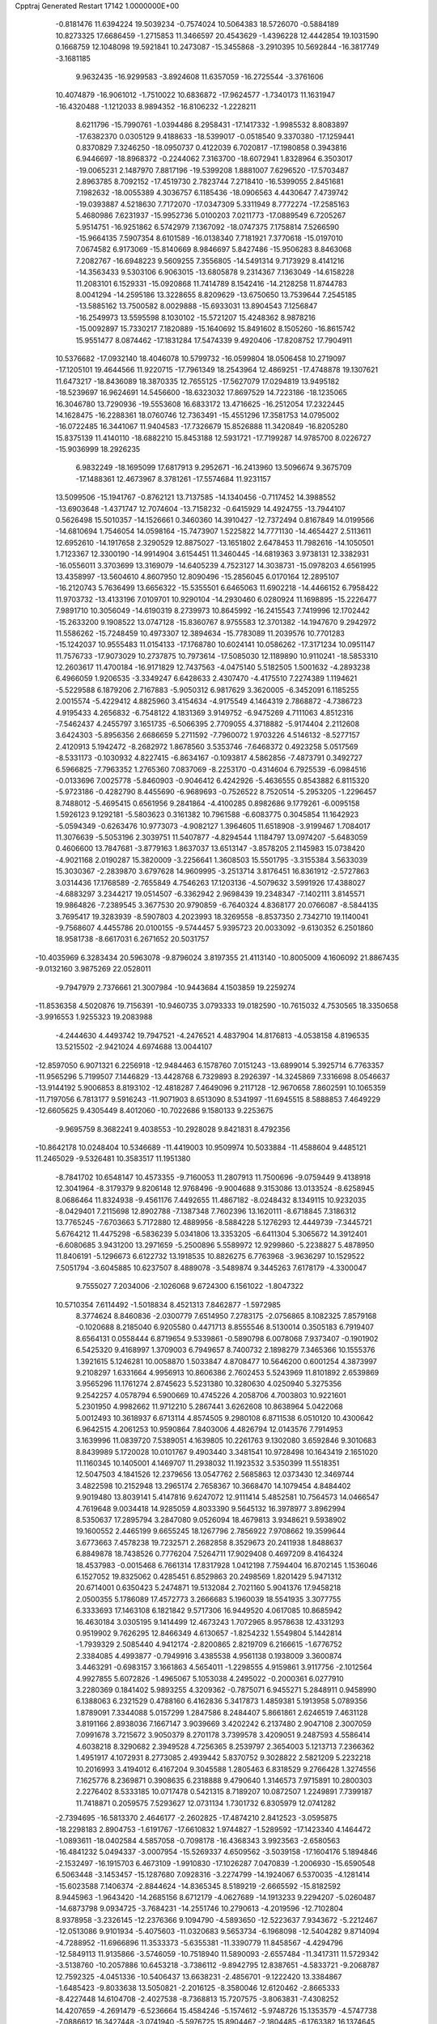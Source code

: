 Cpptraj Generated Restart                                                       
17142  1.0000000E+00
  -0.8181476  11.6394224  19.5039234  -0.7574024  10.5064383  18.5726070
  -0.5884189  10.8273325  17.6686459  -1.2715853  11.3466597  20.4543629
  -1.4396228  12.4442854  19.1031590   0.1668759  12.1048098  19.5921841
  10.2473087 -15.3455868  -3.2910395  10.5692844 -16.3817749  -3.1681185
   9.9632435 -16.9299583  -3.8924608  11.6357059 -16.2725544  -3.3761606
  10.4074879 -16.9061012  -1.7510022  10.6836872 -17.9624577  -1.7340173
  11.1631947 -16.4320488  -1.1212033   8.9894352 -16.8106232  -1.2228211
   8.6211796 -15.7990761  -1.0394486   8.2958431 -17.1417332  -1.9985532
   8.8083897 -17.6382370   0.0305129   9.4188633 -18.5399017  -0.0518540
   9.3370380 -17.1259441   0.8370829   7.3246250 -18.0950737   0.4122039
   6.7020817 -17.1980858   0.3943816   6.9446697 -18.8968372  -0.2244062
   7.3163700 -18.6072941   1.8328964   6.3503017 -19.0065231   2.1487970
   7.8817196 -19.5399208   1.8881007   7.6296520 -17.5703487   2.8963785
   8.7092152 -17.4519730   2.7823744   7.2718410 -16.5399055   2.8451681
   7.1982632 -18.0055389   4.3036757   6.1185436 -18.0906563   4.4430647
   7.4739742 -19.0393887   4.5218630   7.7172070 -17.0347309   5.3311949
   8.7772274 -17.2585163   5.4680986   7.6231937 -15.9952736   5.0100203
   7.0211773 -17.0889549   6.7205267   5.9514751 -16.9251862   6.5742979
   7.1367092 -18.0747375   7.1758814   7.5266590 -15.9664135   7.5907354
   8.6101589 -16.0138340   7.7181921   7.3770618 -15.0197010   7.0674582
   6.9173069 -15.8140669   8.9846697   5.8427486 -15.9506283   8.8463068
   7.2082767 -16.6948223   9.5609255   7.3556805 -14.5491314   9.7173929
   8.4141216 -14.3563433   9.5303106   6.9063015 -13.6805878   9.2314367
   7.1363049 -14.6158228  11.2083101   6.1529331 -15.0920868  11.7414789
   8.1542416 -14.2128258  11.8744783   8.0041294 -14.2595186  13.3228655
   8.8209629 -13.6750650  13.7539644   7.2545185 -13.5885162  13.7500582
   8.0029888 -15.6933031  13.8904543   7.1256847 -16.2549973  13.5595598
   8.1030102 -15.5721207  15.4248362   8.9878216 -15.0092897  15.7330217
   7.1820889 -15.1640692  15.8491602   8.1505260 -16.8615742  15.9551477
   8.0874462 -17.1831284  17.5474339   9.4920406 -17.8208752  17.7904911
  10.5376682 -17.0932140  18.4046078  10.5799732 -16.0599804  18.0506458
  10.2719097 -17.1205101  19.4644566  11.9220715 -17.7961349  18.2543964
  12.4869251 -17.4748878  19.1307621  11.6473217 -18.8436089  18.3870335
  12.7655125 -17.5627079  17.0294819  13.9495182 -18.5239697  16.9624691
  14.5456600 -18.6323032  17.8697529  14.7223186 -18.1235065  16.3046780
  13.7290936 -19.5553608  16.6833172  13.4716625 -16.2512054  17.2322445
  14.1628475 -16.2288361  18.0760746  12.7363491 -15.4551296  17.3581753
  14.0795002 -16.0722485  16.3441067  11.9404583 -17.7326679  15.8526888
  11.3420849 -16.8205280  15.8375139  11.4140110 -18.6882210  15.8453188
  12.5931721 -17.7199287  14.9785700   8.0226727 -15.9036999  18.2926235
   6.9832249 -18.1695099  17.6817913   9.2952671 -16.2413960  13.5096674
   9.3675709 -17.1488361  12.4673967   8.3781261 -17.5574684  11.9231157
  13.5099506 -15.1941767  -0.8762121  13.7137585 -14.1340456  -0.7117452
  14.3988552 -13.6903648  -1.4371747  12.7074604 -13.7158232  -0.6415929
  14.4924755 -13.7944107   0.5626498  15.5010357 -14.1526661   0.3460360
  14.3910427 -12.7372494   0.8167849  14.0199566 -14.6810694   1.7546054
  14.0598164 -15.7473907   1.5225822  14.7771130 -14.4654427   2.5113611
  12.6952610 -14.1917658   2.3290529  12.8875027 -13.1651802   2.6478453
  11.7982616 -14.1050501   1.7123367  12.3300190 -14.9914904   3.6154451
  11.3460445 -14.6819363   3.9738131  12.3382931 -16.0556011   3.3703699
  13.3169079 -14.6405239   4.7523127  14.3038731 -15.0978203   4.6561995
  13.4358997 -13.5604610   4.8607950  12.8090496 -15.2856045   6.0170164
  12.2895107 -16.2120743   5.7636499  13.6656322 -15.5355501   6.6465063
  11.6902218 -14.4466152   6.7958422  11.9703732 -13.4133196   7.0109701
  10.9290104 -14.2930460   6.0280924  11.1698895 -15.2226477   7.9891710
  10.3056049 -14.6190319   8.2739973  10.8645992 -16.2415543   7.7419996
  12.1702442 -15.2633200   9.1908522  13.0747128 -15.8360767   8.9755583
  12.3701382 -14.1947670   9.2942972  11.5586262 -15.7248459  10.4973307
  12.3894634 -15.7783089  11.2039576  10.7701283 -15.1242037  10.9555483
  11.0154133 -17.1768780  10.6024141  10.0586262 -17.3171234  10.0951147
  11.7576733 -17.9073029  10.2737875  10.7973614 -17.5085030  12.1189890
  10.9110241 -18.5853310  12.2603617  11.4700184 -16.9171829  12.7437563
  -4.0475140   5.5182505   1.5001632  -4.2893238   6.4966059   1.9206535
  -3.3349247   6.6428633   2.4307470  -4.4175510   7.2274389   1.1194621
  -5.5229588   6.1879206   2.7167883  -5.9050312   6.9817629   3.3620005
  -6.3452091   6.1185255   2.0015574  -5.4229412   4.8825960   3.4154634
  -4.9175549   4.1464319   2.7868872  -4.7386723   4.9195433   4.2656832
  -6.7548122   4.1831369   3.9149752  -6.9475269   4.7111063   4.8512316
  -7.5462437   4.2455797   3.1651735  -6.5066395   2.7709055   4.3718882
  -5.9174404   2.2112608   3.6424303  -5.8956356   2.6686659   5.2711592
  -7.7960072   1.9703226   4.5146132  -8.5277157   2.4120913   5.1942472
  -8.2682972   1.8678560   3.5353746  -7.6468372   0.4923258   5.0517569
  -8.5331173  -0.1030932   4.8227415  -6.8634167  -0.1093817   4.5862856
  -7.4873791   0.3492727   6.5966825  -7.7963352   1.2765360   7.0837069
  -8.2253170  -0.4314604   6.7925539  -6.0984516  -0.0133696   7.0025778
  -5.8460903  -0.9046412   6.4242926  -5.4636555   0.8543882   6.8115320
  -5.9723186  -0.4282790   8.4455690  -6.9689693  -0.7526522   8.7520514
  -5.2953205  -1.2296457   8.7488012  -5.4695415   0.6561956   9.2841864
  -4.4100285   0.8982686   9.1779261  -6.0095158   1.5926123   9.1292181
  -5.5803623   0.3161382  10.7961588  -6.6083775   0.3045854  11.1642923
  -5.0594349  -0.6263476  10.9773073  -4.9082127   1.3964605  11.6518908
  -3.9199467   1.7084017  11.3076639  -5.5053196   2.3039751  11.5407877
  -4.8294544   1.1184797  13.0974207  -5.6483059   0.4606600  13.7847681
  -3.8779163   1.8637037  13.6513147  -3.8578205   2.1145983  15.0738420
  -4.9021168   2.0190287  15.3820009  -3.2256641   1.3608503  15.5501795
  -3.3155384   3.5633039  15.3030367  -2.2839870   3.6797628  14.9609995
  -3.2513714   3.8176451  16.8361912  -2.5727863   3.0314436  17.1768589
  -2.7655849   4.7546263  17.1203136  -4.5079632   3.5991926  17.4388027
  -4.6883297   3.2344217  19.0514507  -6.3362942   2.9698439  19.2348347
  -7.1402111   3.8145571  19.9864826  -7.2389545   3.3677530  20.9790859
  -6.7640324   4.8368177  20.0766087  -8.5844135   3.7695417  19.3283939
  -8.5907803   4.2023993  18.3269558  -8.8537350   2.7342710  19.1140041
  -9.7568607   4.4455786  20.0100155  -9.5744457   5.9395723  20.0033092
  -9.6130352   6.2501860  18.9581738  -8.6617031   6.2671652  20.5031757
 -10.4035969   6.3283434  20.5963078  -9.8796024   3.8197355  21.4113140
 -10.8005009   4.1606092  21.8867435  -9.0132160   3.9875269  22.0528011
  -9.7947979   2.7376661  21.3007984 -10.9443684   4.1503859  19.2259274
 -11.8536358   4.5020876  19.7156391 -10.9460735   3.0793333  19.0182590
 -10.7615032   4.7530565  18.3350658  -3.9916553   1.9255323  19.2083988
  -4.2444630   4.4493742  19.7947521  -4.2476521   4.4837904  14.8176813
  -4.0538158   4.8196535  13.5215502  -2.9421024   4.6974688  13.0044107
 -12.8597050   6.9071321   6.2256918 -12.9484463   6.1578760   7.0151243
 -13.6899014   5.3925714   6.7763357 -11.9565296   5.7199507   7.1446829
 -13.4428768   6.7329893   8.2926397 -14.3245869   7.3316698   8.0546637
 -13.9144192   5.9006853   8.8193102 -12.4818287   7.4649096   9.2117128
 -12.9670658   7.8602591  10.1065359 -11.7197056   6.7813177   9.5916243
 -11.9071903   8.6513090   8.5341997 -11.6945515   8.5888853   7.4649229
 -12.6605625   9.4305449   8.4012060 -10.7022686   9.1580133   9.2253675
  -9.9695759   8.3682241   9.4038553 -10.2928028   9.8421831   8.4792356
 -10.8642178  10.0248404  10.5346689 -11.4419003  10.9509974  10.5033884
 -11.4588604   9.4485121  11.2465029  -9.5326481  10.3583517  11.1951380
  -8.7841702  10.6548147  10.4573355  -9.7160053  11.2807913  11.7500696
  -9.0759449   9.4138918  12.3041964  -8.3179379   9.8206148  12.9768496
  -9.9004688   9.3153086  13.0133524  -8.6258945   8.0686464  11.8324938
  -9.4561176   7.4492655  11.4867182  -8.0248432   8.1349115  10.9232035
  -8.0429401   7.2115698  12.8902788  -7.1387348   7.7602396  13.1620111
  -8.6718845   7.3186312  13.7765245  -7.6703663   5.7172880  12.4889956
  -8.5884228   5.1276293  12.4449739  -7.3445721   5.6764212  11.4475298
  -6.5836239   5.0341806  13.3353205  -6.6411304   5.3065672  14.3912401
  -6.6080685   3.9431200  13.2971659  -5.2500896   5.5589972  12.9299860
  -5.2238827   5.4878950  11.8406191  -5.1296673   6.6122732  13.1918535
  10.8826275   6.7763968  -3.9636297  10.1529522   7.5051794  -3.6045885
  10.6237507   8.4889078  -3.5489874   9.3445263   7.6178179  -4.3300047
   9.7555027   7.2034006  -2.1026068   9.6724300   6.1561022  -1.8047322
  10.5710354   7.6114492  -1.5018834   8.4521313   7.8462877  -1.5972985
   8.3774624   8.8460836  -2.0300779   7.6514950   7.2783175  -2.0756865
   8.1082325   7.8579168  -0.1020688   8.2185040   6.9205580   0.4471713
   8.8555546   8.5130014   0.3505183   6.7919407   8.6564131   0.0558444
   6.8719654   9.5339861  -0.5890798   6.0078068   7.9373407  -0.1901902
   6.5425320   9.4168997   1.3709003   6.7949657   8.7400732   2.1898279
   7.3465366  10.1555376   1.3921615   5.1246281  10.0058870   1.5033847
   4.8708477  10.5646200   0.6001254   4.3873997   9.2108297   1.6331664
   4.9956913  10.8606386   2.7602453   5.5243969  11.8101892   2.6539869
   3.9565296  11.1761274   2.8745623   5.5231380  10.3280630   4.0250940
   5.3275356   9.2542257   4.0578794   6.5900669  10.4745226   4.2058706
   4.7003803  10.9221601   5.2301950   4.9982662  11.9712210   5.2867441
   3.6262608  10.8638964   5.0422068   5.0012493  10.3618937   6.6713114
   4.8574505   9.2980108   6.8711538   6.0510120  10.4300642   6.9642515
   4.2061253  10.9590864   7.8403006   4.4826794  12.0143576   7.7914953
   3.1639996  11.0839720   7.5389051   4.1639805  10.2261763   9.1302080
   3.6592846   9.3010683   8.8439989   5.1720028  10.0101767   9.4903440
   3.3481541  10.9728498  10.1643419   2.1651020  11.1160345  10.1405001
   4.1469707  11.2938032  11.1923532   3.5350399  11.5518351  12.5047503
   4.1841526  12.2379656  13.0547762   2.5685863  12.0373430  12.3469744
   3.4822598  10.2152948  13.2965174   2.7658367  10.3668470  14.1079454
   4.8484402   9.9019480  13.8039141   5.4147816   9.6247072  12.9111414
   5.4852581  10.7564573  14.0466547   4.7619648   9.0034418  14.9285059
   4.8033390   9.5645132  16.3978977   3.8962994   8.5350637  17.2895794
   3.2847080   9.0526094  18.4679813   3.9348621   9.5938902  19.1600552
   2.4465199   9.6655245  18.1267796   2.7856922   7.9708662  19.3599644
   3.6773663   7.4578238  19.7232571   2.2682858   8.3529673  20.2411938
   1.8488637   6.8849878  18.7438526   0.7776204   7.5264711  17.9029408
   0.4697209   8.4164324  18.4537983  -0.0015468   6.7661314  17.8317928
   1.0412198   7.7594404  16.8702145   1.1536046   6.1527052  19.8325062
   0.4285451   6.8529863  20.2498569   1.8201429   5.9471312  20.6714001
   0.6350423   5.2474871  19.5132084   2.7021160   5.9041376  17.9458218
   2.0500355   5.1786089  17.4572773   3.2666683   5.1960039  18.5541935
   3.3077755   6.3333693  17.1463108   6.1821842   9.5717306  16.9449520
   4.0617085  10.8685942  16.4630184   3.0305195   9.1414499  12.4673243
   1.7072965   8.9578638  12.4331293   0.9519902   9.7626295  12.8466349
   4.6130657  -1.8254232   1.5549804   5.1442814  -1.7939329   2.5085440
   4.9412174  -2.8200865   2.8219709   6.2166615  -1.6776752   2.3384085
   4.4993877  -0.7949916   3.4385538   4.9561138   0.1938009   3.3600874
   3.4463291  -0.6983157   3.1661863   4.5654011  -1.2298555   4.9159861
   3.9117756  -2.1012564   4.9927855   5.6072826  -1.4965067   5.1053038
   4.2495022  -0.2000361   6.0277910   3.2280369   0.1841402   5.9893255
   4.3209362  -0.7875071   6.9455271   5.2848911   0.9458990   6.1388063
   6.2321529   0.4788160   6.4162836   5.3417873   1.4859381   5.1913958
   5.0789356   1.8789091   7.3344088   5.0157299   1.2847586   8.2484407
   5.8661861   2.6246519   7.4631128   3.8191166   2.8938036   7.1667147
   3.9039669   3.4202242   6.2137480   2.9047108   2.3007059   7.0991678
   3.7215672   3.9050379   8.2701178   3.7399578   3.4209051   9.2487593
   4.5586414   4.6038218   8.3290682   2.3949528   4.7256365   8.2539797
   2.3654003   5.1213713   7.2366362   1.4951917   4.1072931   8.2773085
   2.4939442   5.8370752   9.3028822   2.5821209   5.2232218  10.2016993
   3.4194012   6.4167204   9.3045588   1.2805463   6.8318529   9.2766428
   1.3274556   7.1625776   8.2369871   0.3908635   6.2318888   9.4790640
   1.3146573   7.9715891  10.2800303   2.2276402   8.5333185  10.0717478
   0.5421315   8.7189207  10.0872507   1.2249891   7.7399187  11.7418871
   0.2059575   7.5293627  12.0731134   1.7301732   6.8305979  12.0741282
  -2.7394695 -16.5813370   2.4646177  -2.2602825 -17.4874210   2.8412523
  -3.0595875 -18.2298183   2.8904753  -1.6191767 -17.6610832   1.9744827
  -1.5289592 -17.1423340   4.1464472  -1.0893611 -18.0402584   4.5857058
  -0.7098178 -16.4368343   3.9923563  -2.6580563 -16.4841232   5.0494337
  -3.0007954 -15.5269337   4.6509562  -3.5039158 -17.1604176   5.1894846
  -2.1532497 -16.1915703   6.4673109  -1.9910830 -17.1026287   7.0470839
  -1.2006930 -15.6590548   6.5063448  -3.1453457 -15.1287680   7.0928316
  -3.2274799 -14.1924067   6.5370035  -4.1281414 -15.6023588   7.1406374
  -2.8844624 -14.8365345   8.5189219  -2.6665592 -15.8182592   8.9445963
  -1.9643420 -14.2685156   8.6712179  -4.0627689 -14.1913233   9.2294207
  -5.0260487 -14.6873798   9.0934725  -3.7684231 -14.2551746  10.2790613
  -4.2019596 -12.7102804   8.9378958  -3.2326145 -12.2376366   9.1094790
  -4.5893650 -12.5223637   7.9343672  -5.2212467 -12.0513086   9.9101934
  -5.4075603 -11.0320683   9.5653734  -6.1968098 -12.5404282   9.8714094
  -4.7288952 -11.6966896  11.3533373  -5.6355381 -11.3390779  11.8458567
  -4.4294796 -12.5849113  11.9135866  -3.5746059 -10.7518940  11.5890093
  -2.6557484 -11.3417311  11.5729342  -3.5138760 -10.2057886  10.6453218
  -3.7386112  -9.8942795  12.8387651  -4.5833721  -9.2068787  12.7592325
  -4.0451336 -10.5406437  13.6638231  -2.4856701  -9.1222420  13.3384867
  -1.6485423  -9.8033638  13.5050821  -2.2016125  -8.3580046  12.6120462
  -2.8665333  -8.4227448  14.6104708  -2.4027538  -8.7368813  15.7207575
  -3.8063831  -7.4308252  14.4207659  -4.2691479  -6.5236664  15.4584246
  -5.1574612  -5.9748726  15.1353579  -4.5747738  -7.0886612  16.3427448
  -3.0741940  -5.5976725  15.8904467  -2.1804485  -6.1763382  16.1374645
  -3.4279461  -4.6912737  17.1237049  -4.0028248  -3.8790989  16.6714497
  -4.1513920  -5.2166510  17.7523937  -2.2849102  -4.2902584  17.7920132
  -2.3199902  -3.1501389  18.9277515  -3.2264767  -3.9095182  20.1003742
  -2.8094997  -4.1485081  21.3950405  -1.8202571  -4.5958319  21.5213413
  -2.5794048  -3.1732292  21.8315449  -3.7446575  -5.0255165  22.1845188
  -4.6921902  -4.4865761  22.2293110  -3.9841061  -5.9534321  21.6630611
  -3.4333172  -5.4702950  23.5576077  -4.4695988  -6.4247370  24.0480213
  -4.3240490  -7.4629469  23.7460079  -5.4510365  -6.0600777  23.7412853
  -4.5714474  -6.4531860  25.1338863  -3.3309269  -4.4156952  24.6043530
  -3.1877499  -4.7185431  25.6426525  -4.3055096  -3.9263840  24.6367321
  -2.6278706  -3.5973282  24.4422817  -2.0892773  -6.2658358  23.5970211
  -2.0994968  -7.0357227  22.8240719  -1.9353961  -6.7468472  24.5640926
  -1.2757968  -5.5434895  23.5149097  -0.9642314  -3.0992460  19.4572926
  -2.9028301  -1.9042320  18.4593182  -2.8465061  -4.7162476  14.7719774
  -1.5144137  -4.3035469  14.6701746  -0.6963939  -4.4997034  15.5127687
 -10.6240292  -6.4627447   4.1715918 -10.6255398  -5.9889193   3.1877470
 -11.0996189  -6.6832180   2.4908533 -11.1732388  -5.0462198   3.1260290
  -9.2151775  -5.7351007   2.6523161  -8.7341251  -6.6766043   2.3791380
  -9.2338428  -5.1613979   1.7233478  -8.3981953  -5.1119480   3.7806044
  -8.9428921  -4.2057009   4.0535250  -8.4485531  -5.7575197   4.6599035
  -6.9651852  -4.8189240   3.2759027  -6.4066753  -5.7422514   3.1085787
  -6.9036160  -4.3771658   2.2791452  -6.1735172  -3.9361906   4.2405252
  -5.3173580  -3.4083614   3.8152628  -6.7702961  -3.0722456   4.5403910
  -5.5569096  -4.7702026   5.4713182  -6.3685322  -5.1952534   6.0655127
  -4.9432964  -5.6078825   5.1333380  -4.7588100  -3.9548702   6.4265738
  -3.9873753  -3.3286209   5.9736242  -5.3403606  -3.1158762   6.8143301
  -4.2017841  -4.7228889   7.5988913  -5.0474491  -5.2787552   8.0091696
  -3.6159611  -5.5746756   7.2471304  -3.4953518  -3.9420033   8.7023020
  -2.7181835  -3.3442211   8.2215376  -4.2278538  -3.3549738   9.2602453
  -2.8380833  -4.8099947   9.8344660  -3.5425129  -5.4494295  10.3705320
  -2.1078320  -5.5388231   9.4766817  -2.2126904  -3.8799963  10.9298449
  -1.3693255  -3.4077826  10.4216986  -2.8735065  -3.0243702  11.0837603
  -1.8872622  -4.5339537  12.2114878  -2.8572865  -4.9254446  12.5249414
  -1.2123355  -5.3911238  12.1645899  -1.4470805  -3.5375881  13.3903589
  -0.4349422  -3.1935158  13.1675348  -2.0515156  -2.6358843  13.5089159
   4.1953831   4.6846209   4.4929819   4.6391315   5.5617323   4.0173483
   5.1619167   6.0602903   4.8362513   5.4132710   5.1442442   3.3701372
   3.6914845   6.5521135   3.3540773   4.2203388   7.3699808   2.8602457
   3.0906696   5.9843359   2.6405554   2.7485867   7.2025518   4.4029837
   2.1828251   6.3255758   4.7243700   3.3832798   7.5620432   5.2156305
   1.7970983   8.3121901   4.0557604   2.4023418   9.0848837   3.5771265
   1.0374585   7.8886652   3.3954268   0.9068547   8.9049406   5.1581354
   0.5543919   8.0346479   5.7156534   1.5488721   9.4405127   5.8605871
  -0.0860004   9.9941225   4.7649183   0.5150319  10.8343344   4.4109869
  -0.5657977   9.5536623   3.8884172  -1.0973910  10.2638216   5.8516779
  -1.8875788  10.9413633   5.5215197  -1.6041812   9.2980623   5.9058790
  -0.4546603  10.6878061   7.1345644   0.2135487   9.9927511   7.6472597
   0.0537930  11.6110487   6.8489771  -1.5894984  11.0107927   8.1769342
  -2.2922306  11.7866888   7.8661089  -2.1907406  10.1284037   8.4057608
  -1.0185031  11.3753366   9.5759859  -0.7604236  10.4771471  10.1408873
  -0.1609019  12.0151510   9.3577623  -2.0852451  11.9163809  10.6009970
  -2.5113316  12.8172197  10.1544504  -2.9282665  11.2223616  10.5903597
  -1.6364917  12.1732512  12.0381556  -2.3313427  12.8433123  12.5487070
  -1.7002963  11.2024088  12.5339975  -0.2513675  12.7266455  12.3470697
   0.4140492  12.0519381  11.8044291  -0.3628291  13.7257395  11.9206285
  -0.0669612  12.8000269  13.8262987   1.0666143  12.8058996  14.3112612
  -1.1583956  13.1017046  14.6540918  -0.9782886  13.6181574  16.0351238
  -1.8508929  13.2963877  16.6092968  -0.1538181  13.1945333  16.6142979
  -0.7283534  15.1284227  16.0272617   0.2972775  15.2220087  15.6612406
  -0.5823345  15.7957163  17.3625546   0.3258229  15.4949389  17.8911724
  -0.5334644  16.8864632  17.3122845  -1.6772364  15.5954599  18.2684650
  -1.6442050  16.4795265  19.6980343  -2.3822918  15.4714136  20.6681690
  -1.9549655  15.5598612  22.0539951  -0.8797054  15.3672953  22.0912228
  -2.2233601  16.5535889  22.4215794  -2.6102085  14.3656759  22.7616749
  -3.4915447  14.7830553  23.2508831  -3.0704365  13.6655531  22.0628910
  -1.7868251  13.5665388  23.6711445  -0.7516460  12.7182684  22.9396343
  -0.1591129  12.2224569  23.7099285  -0.0812015  13.3351984  22.3394794
  -1.1088923  11.7887335  22.4939632  -2.6331959  12.6772203  24.4416294
  -3.4199009  13.2207556  24.9669361  -1.9506778  12.1374464  25.0997257
  -3.1373501  12.0370016  23.7162113  -0.9597034  14.4246244  24.6218891
  -1.5468539  14.5184412  25.5366192  -0.7964420  15.4076891  24.1778049
   0.0289059  13.9646139  24.6583004  -0.2748736  16.5495758  20.1540928
  -2.4112720  17.7370529  19.5313854  -1.5957125  15.7333040  15.1200228
  -1.1839160  16.7498169  14.3747416  -0.0181827  17.3054276  14.4332399
  -8.2959423  12.9881010   3.3977556  -7.2828808  12.9006662   2.9995985
  -6.5419025  12.5890799   3.7387362  -7.3079929  12.1855574   2.1747026
  -6.9110165  14.1859980   2.4839201  -5.9896908  14.1326456   1.9001571
  -7.6883106  14.5781794   1.8247749  -6.6550045  15.2402315   3.5650682
  -6.4915791  16.1984177   3.0674410  -7.4602222  15.2181749   4.3023615
  -5.3019009  15.3245058   4.2957106  -4.4279499  15.6426363   3.7234659
  -5.4262371  16.1571045   4.9912558  -4.8548641  14.0557089   5.0693235
  -5.6111431  13.7670622   5.8022528  -4.7116909  13.2395658   4.3580732
  -3.4846783  14.0850668   5.8010035  -3.2316647  13.0717020   6.1196547
  -2.6864719  14.3696489   5.1122808  -3.3525524  15.0994005   6.9687052
  -2.4038372  14.8891039   7.4668856  -3.3619213  16.1397629   6.6370077
  -4.4697170  14.9643412   7.9649630  -5.4224987  15.1738291   7.4742594
  -4.3950214  13.9460497   8.3522177  -4.4077740  16.0012856   9.0039415
  -4.2961712  17.0164261   8.6172895  -5.4044971  16.0441628   9.4479761
  -3.2644138  15.9245996  10.0115614  -3.2224369  14.9339533  10.4690790
  -2.3229122  15.9548388   9.4591837  -3.2925968  16.8580170  11.1581240
  -3.0886250  17.8422699  10.7313833  -4.2241230  16.8233147  11.7269106
  -2.0903034  16.6278229  12.1012316  -1.9462298  15.5482531  12.1801958
  -1.2238139  17.1239395  11.6590471  -2.3048878  17.2496376  13.4762583
  -2.2220020  18.3368874  13.4172716  -3.2520161  16.9426537  13.9247828
  17.2762585  16.7999725   1.2667381  18.2803097  16.4737320   0.9876147
  18.6636181  15.6262369   1.5597068  18.2589703  16.2096825  -0.0717668
  19.1154003  17.7026596   1.1072398  18.7930050  18.4329414   0.3621112
  19.0059948  18.1756668   2.0853796  20.6754436  17.4055939   0.9149924
  20.9067745  16.6942673   1.7105857  20.8591213  16.9200974  -0.0457505
  21.5905209  18.5384254   1.1400958  22.5796337  18.1670532   1.4161521
  21.6094723  19.2733917   0.3326751  21.3016796  19.3941994   2.3782911
  22.1005535  20.1385994   2.3664026  20.4502163  20.0779190   2.3804178
  21.3145657  18.6617966   3.7639914  21.1793041  19.3796921   4.5756502
  20.3880215  18.0973778   3.8881159  22.5118771  17.8186646   4.1344042
  22.7077847  17.0659294   3.3679361  23.4541607  18.3329811   3.9342623
  22.4666653  17.1913605   5.5201731  23.4105816  16.7710419   5.8734598
  22.2472057  17.9292717   6.2946348  21.4115810  16.1499023   5.8098707
  20.5903835  16.2993355   5.1057653  21.8611660  15.1789293   5.5918207
  20.8413830  16.1384392   7.2460260  20.5458813  17.1774712   7.4058809
  19.8862667  15.6270761   7.3828230  21.7814693  15.5691538   8.3048925
  22.0720654  14.5401926   8.0829554  22.7169018  16.1290741   8.2422400
  21.0597744  15.6124735   9.5842085  20.7287045  16.6227036   9.8337831
  20.1530209  15.0196733   9.7215033  21.9737072  15.2727442  10.7598085
  22.3097515  14.2422285  10.6272497  22.8231792  15.9567156  10.7046824
  21.3119640  15.3815699  12.1328020  20.9773006  14.4148932  12.8152704
  20.9971218  16.7030258  12.4627504  20.1084728  16.9697189  13.5710115
  19.2779140  16.2656059  13.4759111  20.5124264  16.7663651  14.5660563
  19.5164318  18.3640366  13.4998903  20.2653103  19.1301003  13.7166185
  18.4801235  18.5202408  14.6624880  17.4884319  18.0899277  14.5011606
  18.8557644  18.1525421  15.6207895  18.2340450  19.9920731  14.7191133
  17.1154690  20.6248512  15.5968790  15.9691601  20.7638283  14.4791613
  14.7513256  21.3175812  14.8910265  14.4144726  20.7599220  15.7686357
  14.9524517  22.3170624  15.2850237  13.7636318  21.3874283  13.7180338
  12.9322414  22.0400543  13.9885035  14.3596935  21.8075180  12.9065409
  13.0388660  20.1215248  13.1749659  12.0028172  19.6548882  14.1744432
  11.3576336  20.5021515  14.4114237  12.5219402  19.3294983  15.0771685
  11.3872738  18.8296738  13.8133249  14.0545330  19.0021858  12.8774920
  14.6390057  19.0176010  11.9563875  13.4572620  18.0968132  12.7597857
  14.6765652  19.0271759  13.7734461  12.3223095  20.3106461  11.8649378
  12.7661533  21.0889511  11.2424250  11.2920284  20.5844231  12.0969973
  12.2920208  19.3637123  11.3239412  16.7474422  19.7069664  16.6630840
  17.6213741  21.9774475  15.8951845  18.8506908  18.4571800  12.2388353
  19.2220211  19.5871086  11.5913286  19.8323650  20.4767303  12.0947466
  21.1750469  28.2127113  11.3560495  20.4810696  27.9557495  10.5530386
  20.0364971  27.0321083  10.9294767  19.6909313  28.7006607  10.4379244
  21.0364742  27.6745644   9.1425848  21.1922054  28.6550827   8.6878366
  22.0825481  27.4264221   9.3339281  20.3233166  26.5695038   8.3598471
  20.5256023  25.5479012   8.6882849  19.2584286  26.7123146   8.5550089
  20.7531796  26.7034187   6.9314222  20.6711330  27.7506905   6.6331625
  21.7962704  26.4053230   6.8066301  20.1688442  25.8184052   5.8188314
  19.1183453  26.0582390   5.6416559  20.5525112  25.9521332   4.8052340
  20.3270168  24.3429680   6.1410437  21.3607464  24.1709785   6.4481134
  19.5480099  24.1876793   6.8903761  20.0041103  23.3590622   4.9120550
  18.9201031  23.2435570   4.9757471  20.2452374  23.8004570   3.9427805
  20.5883846  21.9087601   5.0974512  20.3821774  21.3793182   4.1649103
  21.6764736  21.9484406   5.1808558  20.0527248  21.1668777   6.3038893
  19.0605831  21.6083183   6.4190168  19.9463482  20.1010284   6.0914907
  20.8251858  21.4666557   7.5805883  21.9051037  21.4998283   7.4219904
  20.6252346  22.4415474   8.0301027  20.5409603  20.5764999   8.8381853
  20.6840343  19.5081444   8.6632242  21.2015285  20.8352318   9.6683474
  19.0948162  20.6104584   9.2412310  18.9015026  21.6711044   9.4147921
  18.4444637  20.3545723   8.4021673  18.6158047  19.6223412  10.2709627
  17.5632458  19.8749275  10.4151564  18.6560116  18.6484375   9.7786608
  -2.6667156   2.4248705   4.5696764  -2.6681461   2.9921179   5.5027838
  -3.7206631   3.1632986   5.7380915  -2.2860661   2.3298578   6.2824583
  -1.7821521   4.1922045   5.2942705  -0.8543338   3.8059855   4.8671217
  -2.2553959   4.8603449   4.5717115  -1.5857409   4.9945765   6.5417986
  -1.4931620   4.2141981   7.3000193  -0.6074924   5.4787798   6.5095911
  -2.7608662   5.9226484   7.0305071  -2.6842556   6.8169985   6.4086275
  -3.7127094   5.4049845   6.8945379  -2.5167599   6.3476038   8.5041285
  -2.6538334   5.5051870   9.1853094  -1.4998568   6.7129259   8.6619463
  -3.5630932   7.4420786   8.9519968  -3.6016178   8.2535257   8.2222509
  -4.6061535   7.1426573   8.8301821  -3.2815800   7.9967813  10.3115187
  -3.0447979   7.1924601  11.0111361  -2.4746876   8.7297525  10.2471209
  -4.5085201   8.5873747  11.0499010  -4.9683514   9.3074827  10.3698568
  -5.1544666   7.7210646  11.2071314  -4.2227039   9.2632380  12.4029589
  -4.0412159   8.4039297  13.0518961  -3.2147312   9.6669626  12.2869387
  -5.0831623  10.4313269  12.8411455  -4.7741299  11.3607473  12.3582964
  -6.0813694  10.1098127  12.5367174  -4.9853916  10.4223833  14.3995066
  -5.8016644  11.0773115  14.7113237  -5.2565098   9.4457045  14.8057795
  -3.5318241  10.7229280  14.8175898  -2.8170147  10.0457525  14.3454142
  -3.4670734  11.7134790  14.3625269  -3.3299732  10.5367098  16.2712078
  -3.3134022   9.4870958  16.5720387  -2.3684788  10.8315363  16.6967297
  -4.3962765  11.2790785  17.1279278  -5.0557041  10.7327147  17.9506054
  -4.3649578  12.6313105  16.8679523  -5.1902752  13.4912119  17.6649303
  -6.2352619  13.2015371  17.5280514  -5.0254421  13.2160196  18.7097988
  -4.9495373  14.9453592  17.3013401  -3.9307499  15.0549555  16.9209309
  -5.1376400  15.8815660  18.5555363  -4.3830509  15.7190218  19.3293705
  -5.1560955  16.9305496  18.2490368  -6.4343548  15.4670649  19.0101414
  -7.0982647  15.9064417  20.3940716  -7.0883198  17.4678917  20.2108402
  -8.2142620  18.2039070  19.9634876  -8.5541363  17.9644699  18.9526463
  -9.1546154  17.9563293  20.4625721  -7.8760815  19.7476921  20.2053738
  -8.8649158  20.2068329  20.2462788  -7.4059162  19.8136749  21.1876545
  -7.0596027  20.5382118  19.1528301  -5.6869221  20.2527275  19.2660618
  -5.3255634  20.5447159  20.2532024  -5.0624218  20.7047768  18.4940968
  -5.6389561  19.1723976  19.1216106  -7.3289852  22.0438690  19.3787899
  -7.1396961  22.3303108  20.4143581  -8.3741665  22.2548065  19.1477604
  -6.6749249  22.6619225  18.7619457  -7.5075436  20.1626091  17.7957859
  -8.5975590  20.1464615  17.8392544  -7.1723995  19.1561546  17.5408268
  -7.1907749  20.8447914  17.0054951  -8.4802647  15.4515314  20.3908482
  -6.1622753  15.4972239  21.4992046  -5.9307728  15.2846270  16.1983891
  -5.7398586  16.4769325  15.5751810  -4.9341908  17.3379669  15.8319674
  -8.7508411  18.1062202  -0.1189298  -8.9741955  18.8942223   0.6033126
  -8.6410770  19.8581123   0.2129146 -10.0617199  18.9591064   0.5288611
  -8.4774952  18.4875031   1.9837905  -8.9512501  17.5568237   2.3029394
  -7.4078960  18.2727127   1.9359294  -8.6664829  19.5782661   3.0115461
  -8.1660595  20.4851913   2.6658201  -9.7240238  19.8388901   2.9331369
  -8.2361813  19.1854858   4.4310026  -8.4027920  18.1167793   4.5812273
  -7.1442165  19.1907692   4.4382372  -8.8395138  19.9198112   5.6092463
  -8.7549763  20.9642982   5.3020544  -9.8929996  19.6328278   5.6256514
  -8.1822681  19.6999359   7.0368261  -7.2033787  20.1839180   7.0378599
  -8.6637897  20.4079437   7.7145624  -7.9288502  18.2656708   7.5612574
  -8.7525425  17.6040878   7.2850199  -7.2014217  17.8244209   6.8767042
  -7.3408413  18.0567627   9.0277948  -7.6888599  17.1007652   9.4245481
  -6.2594013  18.0249786   9.1759214  -7.9148006  19.1030235  10.0477324
  -7.7513752  20.1491394   9.7805338  -9.0063953  19.0740051  10.0412664
  -7.4274921  19.0162582  11.5697603  -6.4632702  19.5288391  11.5709391
  -7.9839382  19.6019630  12.3044596  -7.2039852  17.5979652  12.1859293
  -8.1346073  17.0528259  12.3568888  -6.6864681  16.9777412  11.4511042
  -6.5419140  17.7062454  13.5795336  -5.4926319  18.0012550  13.5128870
  -7.0506420  18.5062714  14.1213999  -6.5845890  16.3967628  14.3129778
  -7.5607815  15.9831705  14.5746126  -6.1405849  15.6474428  13.6543093
   0.9574910 -22.1186295  -0.4049329   0.8649960 -23.1530838  -0.0675725
   1.4003431 -23.6600513  -0.8730840   1.3468229 -23.2392426   0.9085856
  -0.5291995 -23.7066650   0.0737086  -1.0649318 -23.6327896  -0.8749723
  -0.5835704 -24.7141171   0.4914981  -1.3848361 -22.8301582   1.0375339
  -1.3726977 -21.7769985   0.7491370  -2.4405231 -23.0984383   0.9600134
  -1.0780848 -23.0444927   2.4925146  -1.3357180 -24.0363007   2.8698835
  -0.0079517 -22.9029369   2.6575670  -1.8500842 -21.9567013   3.2856989
  -1.8430270 -20.9967384   2.7652311  -2.9068050 -22.2206535   3.3640108
  -1.4294070 -21.7048283   4.7394915  -1.1091632 -22.5968685   5.2818670
  -0.5116138 -21.1132145   4.7289534  -2.4214039 -20.9571400   5.5432425
  -2.4007626 -19.9303474   5.1721163  -3.3913441 -21.4222736   5.3552732
  -2.0862446 -20.9498138   7.0451479  -1.8397959 -21.9683380   7.3522863
  -1.1904544 -20.3527813   7.2283773  -3.2284641 -20.3809395   7.7742777
  -3.5320988 -19.3947449   7.4169378  -4.0592022 -21.0513420   7.5442724
  -3.1687756 -20.1620083   9.2726831  -2.8219395 -21.0764866   9.7583742
  -2.4115963 -19.4390144   9.5831938  -4.5344486 -19.8073902   9.8886728
  -5.1031666 -19.0514469   9.3431692  -5.1828022 -20.6831570   9.8170347
  -4.4839306 -19.3619022  11.3334970  -4.0667858 -18.3741055  11.5401697
  -5.5240803 -19.1446819  11.5852327  -3.8973522 -20.3193645  12.3201723
  -4.3805447 -21.2822266  12.1416101  -2.8406696 -20.5594292  12.1850481
  -3.9666157 -19.9731922  13.7788553  -3.4640522 -19.0030174  14.2445955
  -4.7497578 -20.9021053  14.4720850  -4.9331379 -20.8399696  15.9492693
  -5.0507450 -19.7855549  16.2119999  -5.8872128 -21.3139648  16.1936512
  -3.7183666 -21.4313908  16.7075863  -4.1143513 -21.6989098  17.6905804
  -2.6110706 -20.4134483  16.8970318  -1.9727305 -20.4622860  16.0111485
  -2.9703121 -19.3964062  17.0737247  -1.6097316 -20.8484497  17.8608418
  -0.4148158 -19.8624134  18.3486309   0.2192288 -20.6394444  19.6111240
   1.4937574 -20.3671207  20.0524654   2.0472507 -21.2751350  19.7998714
   1.8957425 -19.4706707  19.5734692   1.4670545 -20.2698097  21.5819454
   2.4639225 -20.0216885  21.9493313   0.8643437 -19.4043255  21.8611546
   0.9175473 -21.4731236  22.3953953   1.1898557 -21.3186932  23.8290501
   0.7201100 -22.1124115  24.4118290   0.5522214 -20.4989147  24.1632175
   2.2663288 -21.1682053  23.9230824   1.5924970 -22.8346367  22.1417828
   1.5031377 -23.1046085  21.0884991   1.0346318 -23.6044044  22.6770611
   2.6024265 -22.7671795  22.5489407  -0.5775165 -21.6167545  22.2498341
  -0.9167842 -22.0801620  21.3222408  -1.0344485 -20.6420002  22.4268818
  -0.8155040 -22.2206516  23.1267300   0.5376073 -19.7851601  17.2217541
  -0.9754352 -18.5706139  18.7837734  -3.2606373 -22.6071644  15.9837389
  -4.1372204 -23.6446304  15.8149309  -5.0589352 -23.8352814  16.5813160
  -5.8542576 -24.8059559   2.0221930  -4.8392849 -24.4689789   1.8014270
  -5.0261784 -23.9531155   0.8572760  -4.5403957 -23.7489243   2.5660543
  -3.8271084 -25.6534138   1.6020099  -3.9106655 -26.1480255   0.6320391
  -2.8151798 -25.2524738   1.5141994  -3.8080616 -26.5315781   2.8418436
  -4.6956844 -27.1585865   2.7348166  -2.9524555 -27.2063293   2.7703047
  -3.6952038 -25.7586174   4.1154566  -3.1000004 -24.8488140   4.0132113
  -4.7106037 -25.4209557   4.3331938  -3.2539921 -26.6395645   5.3676481
  -3.8025951 -27.5833359   5.3394022  -2.2337780 -27.0279160   5.3391790
  -3.2114506 -25.9523373   6.6884661  -3.2333965 -26.7378120   7.4467611
  -2.2872181 -25.3724842   6.6434202  -4.4069042 -25.0253010   7.0668669
  -4.6974506 -24.4158554   6.2086000  -5.2601337 -25.6272850   7.3863668
  -4.3668957 -24.2556362   8.4246302  -3.7240696 -23.3731136   8.4444418
  -5.3200970 -23.7441692   8.5738783  -3.9961910 -25.0251637   9.6286192
  -4.6452503 -25.8915501   9.7720194  -3.0197239 -25.5137310   9.6119471
  -4.1061077 -24.0560474  10.8131628  -3.3242512 -23.3086758  10.6628141
  -5.0579472 -23.5540676  10.6274729  -3.8889599 -24.8134060  12.0862703
  -4.6439381 -25.5927315  12.2092562  -2.9029331 -25.2826767  12.0888071
  -4.0322170 -23.9242821  13.3520479  -3.3848438 -23.0537395  13.2274523
  -5.0131817 -23.4489651  13.4172220  -3.7227383 -24.5868416  14.6802835
  -4.2533092 -25.5343456  14.7951708  -2.7021656 -24.7937641  15.0090380
  13.1973705   5.6625738   0.7799330  12.4787121   6.4701509   0.9342452
  12.9633770   7.4298410   1.1254417  11.7380085   6.5740938   0.1386214
  11.8626270   6.1946268   2.2614183  12.6737537   5.9380388   2.9460344
  11.3397999   7.0713148   2.6494055  10.9169292   5.1050577   2.3735895
  10.0899029   5.1325617   1.6610366  11.4741688   4.2287302   2.0359564
  10.4121418   4.9153547   3.8090773  11.2681408   5.0278139   4.4777212
   9.7603168   5.7671480   4.0141039   9.8870068   3.5048742   4.0921659
   9.0083179   3.1917162   3.5244513  10.6009159   2.7732763   3.7080240
   9.7060757   3.1771536   5.5980158  10.6554928   3.2761183   6.1283770
   8.9932880   3.8772764   6.0387201   9.2056866   1.7260275   5.8627863
   8.3677998   1.4623976   5.2140074  10.0156422   1.0135489   5.6930552
   8.8440075   1.5301886   7.3396883   7.9182110   2.0733194   7.5406141
   8.6798382   0.4562139   7.4496412   9.9034710   1.9592390   8.3596964
  10.9116611   1.6813860   8.0453501   9.9680576   3.0488424   8.3922720
   9.7290325   1.5795259   9.8571959   9.5572338   0.5028676   9.9185171
  10.5461025   1.9514990  10.4788828   8.4337101   2.1826315  10.4133673
   8.4585857   3.2726374  10.3522787   7.6527195   1.9594431   9.6835012
   7.7965450   1.6346998  11.6884432   6.8003063   2.0590334  11.8295603
   7.5562191   0.5900983  11.4798365   8.7366161   1.7841406  12.9491701
   9.3784313   0.9121484  13.0911722   9.4807987   2.5767374  12.8469667
   8.0400295   2.1483297  14.2175608   8.0334034   3.1954851  14.7694407
   7.2565403   1.1666346  14.7368135   6.5247059   1.3266001  15.9799166
   6.1825504   0.4092855  16.4658260   7.1619167   1.8826818  16.6722927
   5.2671909   2.1295233  15.6383944   5.5311375   2.8967619  14.9060526
   4.7299938   2.8550024  16.8408718   5.5571842   3.4474535  17.2401371
   3.8898983   3.4936762  16.5563068   4.3367977   1.9236765  17.8165569
   3.7769642   2.3217993  19.2882137   3.7723866   0.9761304  20.1206837
   5.0164890   0.1812715  20.1514034   5.2090664  -0.3172827  19.1979847
   5.9553394   0.7403211  20.1773586   4.8738995  -0.8986388  21.1876583
   3.9992695  -1.5199690  20.9895344   5.6953678  -1.6094542  21.0866261
   4.6272564  -0.4201689  22.5456791   5.6439075   0.6011419  22.8438015
   5.6171703   1.3360777  22.0379238   6.5866528   0.0551767  22.9024639
   5.4316044   1.0901136  23.7957020   4.7374020  -1.5430489  23.5453281
   4.5131588  -1.2089357  24.5594082   5.7629299  -1.9054632  23.6303539
   4.0018864  -2.3018036  23.2740612   3.1957417   0.0702581  22.7381153
   3.0798588   0.4201574  23.7649670   2.5301876  -0.7941771  22.7297306
   2.9316692   0.7912263  21.9630337   4.7366543   3.2859755  19.9055729
   2.3852825   2.8174086  19.1337109   4.2919025   1.2550287  15.1673708
   4.1655445   1.1354742  13.8211985   4.7111797   1.8434076  12.9733362
  -4.5590382  -1.1160212   2.9356031  -3.8343525  -0.5329981   3.5077734
  -3.8992062   0.5317125   3.2739992  -4.2026501  -0.5797148   4.5347300
  -2.5241261  -1.2937365   3.3807936  -2.8432217  -2.3345194   3.4668970
  -2.1212254  -1.2753363   2.3660040  -1.3973674  -0.9339686   4.2789106
  -0.4110660  -1.0623217   3.8281374  -1.5213145   0.0568609   4.7209044
  -1.4432696  -1.6637659   5.5965757  -2.4376316  -1.6668234   6.0479059
  -1.3356494  -2.7456264   5.4942961  -0.4461421  -1.2619715   6.7124777
  -0.5414104  -2.0566063   7.4554090   0.5757733  -1.2986135   6.3293276
  -0.7379588   0.1055593   7.3299780  -0.7342624   0.7835111   6.4739218
  -1.7569598   0.1559267   7.7192907   0.2197095   0.7184572   8.3635836
   1.1605817   1.0238180   7.9010077  -0.1033191   1.7109461   8.6846457
   0.4900609  -0.1603327   9.6426077   0.8912449   0.5273466  10.3900118
  -0.4320544  -0.5399047  10.0876799   1.5676290  -1.2587004   9.5824747
   1.2893430  -1.9369621   8.7731657   2.5437260  -0.9347544   9.2153845
   1.6270696  -2.2134695  10.7711802   0.7078457  -2.8018551  10.8071756
   2.4262981  -2.9189367  10.5345163   1.8722860  -1.5872116  12.1727533
   0.9930401  -0.9396334  12.1669550   1.7596799  -2.3343716  12.9611292
   3.1025753  -0.6759120  12.3884401   4.0095234  -1.2699938  12.2581415
   3.1430264   0.1014318  11.6225672   3.0851917   0.1300344  13.6046572
   2.0777683   0.5456018  13.6744127   3.1808681  -0.5862475  14.4233484
   3.2362576 -20.3317146   0.6735392   4.0005894 -20.5725479  -0.0682553
   3.4042645 -20.9412060  -0.9054841   4.4805622 -19.6220264  -0.3103265
   4.9094372 -21.6855717   0.4295550   5.7194309 -21.8592720  -0.2819261
   5.3451061 -21.1519585   1.2768527   4.1986256 -23.0476627   0.7707892
   3.5119228 -22.7686806   1.5727092   3.5801105 -23.3754959  -0.0673207
   5.1413517 -24.1358891   1.2562915   5.9149914 -24.3548088   0.5173598
   5.7146358 -23.8551388   2.1422892   4.3272572 -25.4461136   1.6553909
   3.7328968 -25.7372608   0.7868090   4.9320583 -26.3402119   1.8205253
   3.3433094 -25.2927189   2.8457384   3.8934879 -25.1957188   3.7840109
   2.7775898 -24.3632793   2.7531691   2.2997265 -26.4684601   2.9201689
   1.6489927 -26.4124146   2.0450296   2.7367764 -27.4674091   2.9797602
   1.3494550 -26.2527065   4.1606855   0.9357892 -25.2421131   4.1677446
   0.4326840 -26.8107605   3.9592772   1.9867612 -26.5471687   5.5196791
   2.5850964 -27.4584465   5.4561739   2.6227932 -25.6721306   5.6687975
   0.9893971 -26.6145954   6.6871042   0.1693784 -25.9453411   6.4185324
   0.5192853 -27.6001453   6.6749735   1.7230932 -26.4289703   8.0613356
   1.7475492 -27.3382645   8.6655302   2.7855206 -26.3426952   7.8241320
   1.3827955 -25.1293869   8.7738752   2.1005077 -24.8026543   9.5292559
   1.5186673 -24.4259815   7.9497232  -0.0494708 -24.9090500   9.1574163
  -0.7701091 -24.9086952   8.3369646  -0.3177775 -25.6337757   9.9289389
  -0.1856937 -23.5537319   9.8066034  -0.5658969 -23.3390942  10.9795427
   0.2107907 -22.5386734   8.9812536   0.2010899 -21.2483196   9.5325747
   0.2734319 -20.4789753   8.7595758  -0.6692027 -20.9974537  10.1443777
   1.4690458 -21.0983944  10.4830713   1.4054624 -21.9396896  11.1779299
   1.6526815 -19.7900715  11.2502146   1.9134923 -18.9214821  10.6401510
   0.7547246 -19.4324780  11.7605562   2.6543522 -19.9817619  12.2495470
   2.8987827 -18.7310963  13.0990267   3.8645535 -19.1970997  14.2293596
   5.2460651 -19.3774261  14.0119791   5.7068005 -18.6215115  13.3709154
   5.6751080 -19.2852783  15.0130205   5.4442081 -20.7194691  13.2651339
   4.9631939 -20.6759109  12.2868624   6.5126934 -20.8799381  13.1139154
   4.9944019 -22.0119896  14.0014391   3.5914822 -22.1123161  14.0538340
   3.2092342 -22.8092670  14.8011141   3.1481419 -22.2548008  13.0672083
   3.2061863 -21.1861687  14.4828844   5.6610279 -22.0080662  15.4010935
   6.7238026 -21.7740288  15.4786806   5.5892239 -22.9527607  15.9420900
   5.2099705 -21.2504768  16.0436611   5.5523396 -23.0846939  13.1386499
   5.3065853 -24.1337929  13.3097620   6.6275387 -22.9089909  13.0807161
   5.3160458 -22.8228073  12.1062441   3.6117687 -17.7490311  12.2169352
   1.6388952 -18.4022827  13.7693148   2.6350536 -21.1386929   9.6388845
   3.5462513 -22.1165161   9.8350878   3.5034504 -22.9405308  10.7272234
  10.9278049 -23.5097523  -3.9901171  11.5741329 -24.2399788  -3.4986963
  11.7108822 -25.0063000  -4.2645388  12.5838108 -23.8246422  -3.4762011
  10.9142399 -24.7096004  -2.2200708   9.8847790 -24.8902092  -2.5363855
  11.3578167 -25.6726494  -1.9588479  10.9663830 -23.7946014  -1.0082787
  11.9897556 -23.5835552  -0.6910524  10.4473743 -22.8592243  -1.2277421
  10.2211552 -24.2939129   0.2014800   9.1785107 -24.5040913  -0.0458707
  10.7443562 -25.1578846   0.6165457  10.2480488 -23.1954212   1.2593929
  11.1747341 -23.2233524   1.8364002  10.1258717 -22.1607780   0.9322081
   9.0891476 -23.3491516   2.2273283   8.1494389 -23.3761005   1.6717330
   9.1017017 -24.2806263   2.7971201   8.9189510 -22.1789799   3.2644606
   9.7604275 -22.2349396   3.9581823   8.9759655 -21.2206440   2.7440710
   7.5629406 -22.2012558   3.9183779   7.3438396 -21.1659660   4.1878843
   6.7521687 -22.4064636   3.2162371   7.3390026 -23.0296211   5.1520109
   7.1904659 -24.0946636   4.9620466   8.2459812 -23.0115032   5.7598944
   6.0276432 -22.6069508   5.9331007   6.2572765 -21.5877171   6.2507391
   5.1691723 -22.6203594   5.2583323   5.8997478 -23.5085945   7.0787153
   5.8024883 -24.5271320   6.6971617   6.7902126 -23.5498695   7.7094526
   4.6160297 -23.3640213   7.9551268   3.7324352 -23.3505211   7.3136072
   4.4286098 -24.2680264   8.5383158   4.6921520 -22.0669422   8.8360167
   5.6579151 -21.8648396   9.3039045   4.4300976 -21.2007732   8.2248354
  -9.1850109 -18.9257317   2.4050703  -9.9733524 -18.7048683   3.1277056
 -10.9309444 -18.5902958   2.6155043  -9.9729404 -19.6676178   3.6430502
  -9.6264095 -17.5496197   4.0128298  -8.5567722 -17.4062271   4.1794996
  -9.8681278 -16.6630325   3.4229136 -10.2013454 -17.5742149   5.4085188
  -9.7013683 -18.4501019   5.8272219  -9.8901119 -16.7597752   6.0660009
 -11.6934109 -17.7252827   5.4974566 -12.1323452 -16.9331417   4.8872805
 -11.9023113 -18.6157265   4.9008551 -12.3044453 -17.5903416   6.9315691
 -12.0743771 -16.5958939   7.3196516 -13.3955936 -17.5831242   6.9740477
 -11.7417316 -18.6527596   7.9255323 -11.8205776 -19.6758614   7.5520220
 -10.6688175 -18.4880009   8.0446043 -12.3417530 -18.5913506   9.3484430
 -12.4878864 -17.5810165   9.7361727 -13.3267117 -19.0620766   9.3755751
 -11.3989162 -19.1977119  10.3136320 -11.0830021 -20.0764465   9.7475138
 -10.5513515 -18.5400314  10.5174894 -11.8456326 -19.6423626  11.6832743
 -12.3153744 -20.6264782  11.6256189 -10.9233303 -19.7816067  12.2511072
 -12.7305431 -18.7194386  12.5374537 -12.3479633 -18.8154411  13.5557261
 -12.5312977 -17.6546783  12.3994226 -14.2281513 -18.9649429  12.6057787
 -14.5878773 -18.3016834  13.3951769 -14.6375637 -18.6811981  11.6340113
 -14.6919155 -20.4163475  12.8719835 -15.7578526 -20.3953037  13.1082010
 -14.5035114 -21.0933952  12.0361757 -13.9199085 -21.0394592  14.1313219
 -14.1865292 -22.0941048  14.2267008 -12.8842335 -21.1507511  13.8035212
 -14.1154575 -20.3156700  15.4883280 -13.3658123 -19.4555740  15.9146852
 -15.2309818 -20.7948856  16.1096096 -15.7291203 -20.0884800  17.2280407
 -16.5601521 -20.6824265  17.6169643 -14.9473248 -19.8908958  17.9658794
 -16.2673092 -18.7035046  16.7861195 -15.4451427 -18.1666737  16.3060093
 -16.9204655 -17.8816261  17.9424992 -16.1591167 -17.4320030  18.5850201
 -17.4399166 -16.9679146  17.6425800 -17.6963463 -18.7353344  18.6910954
 -18.4890862 -18.2290344  20.0448856 -17.4450397 -17.2595100  20.8001842
 -17.6430683 -16.9662113  22.2040577 -18.4196301 -16.2188702  22.3859310
 -17.9333267 -17.8677578  22.7495937 -16.3414211 -16.3160458  22.8148975
 -16.0814533 -15.4913254  22.1496677 -16.5672512 -15.7931299  23.7454052
 -15.2178974 -17.3176384  23.0914516 -14.6215115 -17.5413933  21.7113819
 -14.2639790 -16.6183853  21.2525768 -15.3065739 -18.1772003  21.1485996
 -13.7218113 -18.1547947  21.7788906 -15.5303478 -18.4918976  23.8290272
 -16.2040272 -18.4203930  24.6841984 -14.5885677 -18.9285984  24.1646252
 -15.9289417 -19.1735840  23.0762272 -14.2347317 -16.4730148  23.9032726
 -14.6437855 -16.4450722  24.9142971 -13.9952450 -15.5104828  23.4488926
 -13.2716236 -16.9726448  24.0176296 -19.6891499 -17.4379387  19.7600651
 -18.7139206 -19.4390125  20.9204540 -17.2779598 -18.8288612  15.7522058
 -17.5235386 -17.8250847  15.0072031 -16.7665119 -16.8776436  14.8937540
 -24.2670059 -19.9427719   3.1943521 -24.3397179 -19.1192989   2.4808626
 -23.7741623 -19.3157043   1.5676070 -25.3997059 -19.0341454   2.2325888
 -23.8282700 -17.9464035   3.2803488 -24.1246128 -17.0062160   2.8105650
 -24.3924580 -17.9362335   4.2152548 -22.2883854 -17.9183521   3.4442186
 -21.9414806 -18.8916264   3.7975702 -21.9466019 -17.7894440   2.4151258
 -21.8005543 -16.7847672   4.4067450 -20.7141247 -16.7133789   4.3228655
 -22.2834225 -15.8325539   4.1774187 -22.0707188 -17.0807266   5.8669405
 -23.1440639 -16.9237385   5.9924212 -21.7814198 -18.1265774   5.9892778
 -21.2813129 -16.2633877   6.8042135 -20.3167763 -16.7691574   6.8837538
 -21.0353928 -15.2912340   6.3718882 -21.8833408 -16.1980610   8.1863546
 -22.1901073 -15.1796741   8.4338312 -22.7556210 -16.8463039   8.2929850
 -21.0091228 -16.5682278   9.3788099 -20.7233791 -17.5931377   9.1330938
 -20.0245094 -16.0968819   9.3499422 -21.6123734 -16.6340389  10.7818403
 -22.3174629 -15.8111858  10.9168425 -22.0253601 -17.6405029  10.8763838
 -20.5051556 -16.5460129  11.8184443 -19.9526863 -17.4729939  11.6512651
 -19.8149052 -15.7120247  11.6753206 -20.9209728 -16.8104763  13.2784891
 -21.6038685 -16.0239677  13.6063929 -21.3545647 -17.8112106  13.2238054
 -19.7701340 -16.8934631  14.2400980 -19.2756424 -15.9264135  14.1271372
 -20.1780529 -16.9590492  15.2509203 -18.8182411 -18.0527248  14.1347284
 -19.3966293 -18.9167309  14.4685335 -18.5663528 -18.2753220  13.0957575
 -15.7342701  21.4321022   0.5457163 -16.0457249  20.9152374   1.4558326
 -17.1354961  20.9699173   1.4990226 -15.6716518  19.8898087   1.4236861
 -15.4532528  21.4384308   2.7796698 -15.7350063  20.7354813   3.5664015
 -14.3732319  21.3294830   2.6607065 -15.9655972  22.7476196   3.2132387
 -15.9265118  23.5173912   2.4396830 -16.9817944  22.4872627   3.5165911
 -15.5177135  23.3236122   4.5429373 -14.5035076  23.7277069   4.5664072
 -16.2071857  24.1570206   4.6930151 -15.5451641  22.3456459   5.7954435
 -14.8664951  21.4910088   5.8337030 -15.3940830  22.9098625   6.7181025
 -16.9171047  21.7706528   6.1085501 -17.6553783  22.5648193   6.2378569
 -17.2507114  21.1489182   5.2751131 -16.8686810  20.9022522   7.3201323
 -16.2931385  21.4609947   8.0610895 -17.8709545  20.7651749   7.7313738
 -16.2840672  19.4720879   7.0770540 -17.1213017  18.9226227   6.6416368
 -15.4754772  19.4440422   6.3436689 -15.8024960  18.7827148   8.2590113
 -15.2710857  17.8788414   7.9539175 -15.0715275  19.3986015   8.7870588
 -16.8339367  18.4423523   9.3120871 -17.3048420  19.3887558   9.5860071
 -17.5516109  17.7443695   8.8759336 -16.2647610  17.9157906  10.5877619
 -16.0555439  16.8480072  10.4954062 -15.3064632  18.4381866  10.6229067
 -17.0166836  18.2208595  11.9529161 -16.9354267  19.2987862  12.1076174
 -18.0386410  17.9726410  11.6588793 -16.4811802  17.4120750  13.1510935
 -16.8572559  16.3875237  13.1146288 -15.4086208  17.2647095  13.0083895
 -16.7514744  18.0393257  14.4879503 -17.1893215  19.1598167  14.7135744
 -16.3051395  17.2131042  15.4674883 -16.4076061  17.6755333  16.8493824
 -15.6748371  17.1061134  17.4268436 -16.0204945  18.6763687  17.0570431
 -17.8163280  17.6709785  17.3585987 -18.4988823  18.2635422  16.7440777
 -18.0429039  18.0700569  18.8163967 -17.4903278  17.3603630  19.4374027
 -17.5945568  19.0343895  19.0687771 -19.4542313  18.1771126  19.0718517
 -20.0568256  18.6847382  20.4301701 -21.6530533  18.9050293  20.3380032
 -22.5322170  17.8621864  20.0439396 -22.3499775  17.6729202  18.9829922
 -22.3274689  16.9215508  20.5615635 -24.0076218  18.2817039  20.1782131
 -24.0650196  19.1262016  19.4898739 -24.6865826  17.5922241  19.6743145
 -24.5056820  18.6666908  21.5668087 -23.6612873  19.7645073  22.1871395
 -24.2153015  19.9669189  23.1049519 -23.6675262  20.6877861  21.6059322
 -22.6291332  19.4225464  22.2765903 -24.5280457  17.4625549  22.4680958
 -24.9031887  17.7798271  23.4422016 -23.5162201  17.0565872  22.5090923
 -25.1610165  16.7180138  21.9830303 -25.8590221  19.2287064  21.3543949
 -26.3973541  19.4448051  22.2783985 -26.4978447  18.5806198  20.7525883
 -25.7432690  20.1952133  20.8617039 -19.9005280  17.6724892  21.4643574
 -19.4514046  20.0214996  20.8548756 -18.2984657  16.3727608  17.0879154
 -17.7282181  15.2986536  17.6825008 -16.9005375  15.3382616  18.5705051
 -15.9824085  14.9835787   4.0488939 -15.7971325  15.0619097   5.1222067
 -15.8573284  16.1131973   5.4113989 -16.6403637  14.6216326   5.6584730
 -14.5199451  14.4046965   5.6086111 -14.5942516  13.3567820   5.3105898
 -13.6238270  14.6601458   5.0392427 -14.1150074  14.6067362   7.0432539
 -13.1320019  14.1715097   7.2349424 -14.0964069  15.6775713   7.2564039
 -15.1559353  14.0327482   7.9517679 -16.1325054  14.4851198   7.7670164
 -15.1915569  12.9529333   7.7930441 -14.8176022  14.1599016   9.5039225
 -14.0910511  13.3693476   9.7029409 -14.2469883  15.0631075   9.7299337
 -16.0364017  14.1369734  10.4420500 -16.7438107  14.8700724  10.0488539
 -16.7296543  13.3172274  10.2423468 -15.8333912  14.2344046  11.9356050
 -15.2837315  15.0557146  12.4001360 -16.8407841  14.5589914  12.2044268
 -15.2308369  12.9535780  12.5113916 -15.9000683  12.0960264  12.4154978
 -14.2323132  12.7637701  12.1121492 -15.0543537  13.0278749  13.9887896
 -14.4898930  12.1711035  14.3626719 -14.3410664  13.8154593  14.2405672
 -16.3843365  13.0705328  14.7934084 -16.8566799  14.0507059  14.7005663
 -17.0729389  12.2840853  14.4775019 -16.1387691  12.8333406  16.2962780
 -15.4132633  12.0311689  16.4466953 -15.4567471  13.6274748  16.6071796
 -17.3051548  12.8415461  17.1990490 -17.8842831  11.9337969  17.0172138
 -16.9415150  12.7986193  18.2278309 -18.2371502  14.0401468  17.0936985
 -18.3832722  14.3297434  16.0509892 -19.1707630  13.8392859  17.6233082
 -16.4911327  15.4967842  -3.6746817 -16.0709209  14.6222601  -3.1735888
 -16.1931934  13.7221546  -3.7796602 -15.0130558  14.8587637  -3.0414896
 -16.6494732  14.5026693  -1.8137254 -17.5482235  13.8827991  -1.8354710
 -15.9697819  13.8451223  -1.2677277 -16.9809055  15.7716360  -1.1170720
 -16.2423077  16.5395107  -1.3564519 -17.9533138  16.0391121  -1.5358094
 -17.1006908  15.5786381   0.4077884 -17.7464275  14.7206926   0.6063223
 -16.1271534  15.2638369   0.7893534 -17.6015072  16.8660679   1.0572082
 -16.9090366  17.7000504   0.9252349 -18.6020412  17.1433773   0.7188349
 -17.9111404  16.7483082   2.5275087 -18.7165165  16.1082745   2.8938303
 -17.0823536  16.2742405   3.0574484 -18.1314735  18.0514221   3.3388338
 -17.9842129  17.8224182   4.3963480 -17.2477894  18.6622906   3.1428461
 -19.3309479  18.8954487   3.0757036 -19.2819462  19.3074055   2.0655775
 -20.1604900  18.1930523   2.9710016 -19.6990147  19.8787117   4.2173777
 -18.9059982  20.6070595   4.3993082 -20.5487614  20.4650745   3.8616076
 -19.9612732  19.1375446   5.5598707 -20.5046539  18.1947460   5.4685793
 -19.0147438  18.8264236   6.0068045 -20.7205753  20.0592976   6.4887037
 -20.3172092  21.0692291   6.3897257 -21.7619457  20.0683441   6.1601744
 -20.7895184  19.7536945   7.9733286 -19.7498188  19.7226181   8.3057775
 -21.3071690  20.6101398   8.4103689 -21.3989639  18.3935509   8.4406214
 -22.3103600  18.1397610   7.8952684 -20.6436558  17.6087856   8.3623934
 -21.7256374  18.3647804   9.9155664 -21.7459202  17.3170338  10.5891294
 -22.3536758  19.5540390  10.3011026 -22.5897598  19.7912617  11.7309198
 -23.0047131  20.7974606  11.8310518 -23.2858372  19.0827179  12.1870928
 -21.2893772  19.7696953  12.5803423 -20.6268883  19.0329781  12.1188173
 -21.3207321  19.3007927  14.0225725 -21.7586803  18.2999878  14.0578241
 -20.2888775  19.2157001  14.3728342 -22.0207748  20.1311073  14.9648104
 -22.2552986  19.7681370  16.5079899 -20.7606201  19.9553642  17.0920010
 -20.1450768  21.2866096  17.0458851 -19.0643044  21.2515488  17.2051067
 -20.3413925  21.6812973  16.0457211 -20.6406441  22.2315407  18.1666050
 -21.7114124  22.1606979  18.3633785 -20.1099262  21.9039230  19.0617504
 -20.3825321  23.7626266  17.9585781 -21.3671665  24.0842876  16.9019032
 -22.3810787  23.8795090  17.2487850 -21.1632614  23.4487514  16.0388851
 -21.4612579  25.1279564  16.5982800 -18.9770126  24.0551453  17.5519428
 -18.6848869  23.6503906  16.5818348 -18.3327503  23.5044537  18.2389278
 -18.7767010  25.1270218  17.5167599 -20.7196827  24.5358181  19.2081356
 -21.7499027  24.3723412  19.5278263 -20.4761600  25.5890636  19.0609837
 -20.0173683  24.2545338  19.9942112 -23.1329384  20.8363457  17.0668392
 -22.6507835  18.4087219  16.6378040 -20.6338844  21.0892220  12.5321741
 -19.6103230  21.2428169  11.6846399 -19.0901699  20.3500271  11.0255518
 -19.8973083  29.7270451  -0.6719446 -19.4103394  28.7860775  -0.9363412
 -20.1306496  27.9660091  -0.9695672 -18.9302731  28.8998756  -1.9105328
 -18.3460598  28.3647518   0.0504084 -17.8474388  27.5579567  -0.4908170
 -17.6161213  29.1599674   0.2155982 -18.8170166  27.8845959   1.4016277
 -19.4707203  28.7145176   1.6779662 -19.2662659  26.8893471   1.3905421
 -17.6102543  27.6437321   2.3383055 -17.1065121  26.8112736   1.8426048
 -16.8490582  28.4226055   2.2582865 -18.0902634  27.2929420   3.7786665
 -18.8363590  28.0051498   4.1372290 -18.6847305  26.3774471   3.8093462
 -16.9381924  27.0262775   4.7915125 -16.3695698  26.1965885   4.3663702
 -16.1197681  27.7492085   4.7957125 -17.3616199  26.5216541   6.1913805
 -18.1188374  27.2805595   6.3991060 -17.8539314  25.5535927   6.0775671
 -16.3528461  26.5062866   7.3312616 -15.4147930  26.0396614   7.0233965
 -15.9835072  27.5165634   7.5193930 -16.8348827  26.1094131   8.7663012
 -15.9616222  25.9314365   9.3973341 -17.4128094  26.9553585   9.1442461
 -17.5281353  24.7178764   8.8014154 -18.4342175  24.7481613   8.1926794
 -16.9063435  23.9891510   8.2772036 -17.8134670  24.3172398  10.1968622
 -16.9413166  24.2265530  10.8477049 -18.3824425  25.2027779  10.4876432
 -18.6417580  23.0994663  10.2817354 -19.3566017  22.9269485   9.4744539
 -17.8763580  22.3611908  10.0335913 -19.2094250  22.7519627  11.6958628
 -18.4539909  22.9156494  12.4672174 -20.0134182  23.3832512  12.0799646
   6.5078259  -4.9054308   3.8066950   7.3366871  -5.4708166   4.2377329
   8.1491184  -5.4322357   3.5090837   7.6818409  -4.9120054   5.1101217
   6.9069118  -6.9143782   4.4087954   7.5531750  -7.2551670   5.2203798
   5.8369350  -7.0242567   4.5973196   7.2653408  -7.7560711   3.1875601
   6.7951946  -7.0965090   2.4551649   8.3538876  -7.7472000   3.1012487
   6.5444851  -9.1361151   3.1942835   5.4565334  -9.0825405   3.2714834
   6.8760471  -9.5443916   2.2372885   7.0459080 -10.1284351   4.2303076
   6.7456112  -9.9548635   5.2657576   6.5762844 -11.0961552   4.0420694
   8.5359783 -10.3255930   4.2547808   8.8263607 -10.1681614   3.2139368
   9.0308399  -9.5065231   4.7808027   9.1129513 -11.6753893   4.7679129
   8.6696987 -12.4338722   4.1193018  10.1922359 -11.6206207   4.6110373
   8.7263355 -11.7739925   6.2181101   7.6862431 -11.4774885   6.3689814
   8.7540951 -12.8480387   6.4133501   9.7127323 -11.0560989   7.1241026
  10.6018085 -11.6894302   7.1541109  10.1104221 -10.0832701   6.8276052
   9.2012424 -10.9009151   8.5015268   8.4926434 -10.0724430   8.5646658
   8.7777042 -11.8365479   8.8725615  10.4324360 -10.6411972   9.4641199
  11.2265568 -11.3675976   9.2792501  10.8873005  -9.6486530   9.4845552
   9.9480801 -11.0071049  10.9040270   9.5450344 -10.0687437  11.2906771
   9.1326084 -11.7301989  10.9719019  11.0629177 -11.2720137  11.8651094
  11.4528866 -12.2446871  11.5580378  11.8483524 -10.5312109  12.0287256
  10.4913197 -11.4629145  13.2040834  11.1545963 -12.0768642  14.0304346
   9.2649593 -10.9405041  13.4582491   8.9102573 -10.7980127  14.9051371
   7.8308125 -10.6870031  15.0360041   9.1020641 -11.7679443  15.3710680
   9.7646847  -9.6712265  15.5394754  10.8079891  -9.9495621  15.3700876
   9.5046635  -9.6401320  17.0579586  10.1401234 -10.4574966  17.4083195
   9.9015484  -8.6477394  17.2866306   8.1999416  -9.8043604  17.3709927
   7.5523357  -9.3656263  18.7521687   8.5487728  -9.9879150  19.8214855
   8.2295399 -10.0758286  21.1940174   8.1196651  -9.0500917  21.5551815
   7.2619610 -10.5433702  21.3936176   9.3843899 -10.7010345  21.9375896
  10.2271519 -10.0191050  22.0600910   8.9491558 -10.8219128  22.9306850
   9.8446560 -12.0578346  21.5850697  10.6180668 -11.9780388  20.2809849
  11.2276669 -11.0742350  20.3235226   9.8390522 -11.7892361  19.5408688
  11.1985111 -12.8739128  20.0556507   8.7304363 -13.0518169  21.5451374
   7.8790798 -12.8475685  20.8941746   8.4169102 -13.0428915  22.5900822
   9.1781788 -13.9973078  21.2355366  10.8951435 -12.4260178  22.6064739
  11.4548435 -13.2948570  22.2569904  10.4926319 -12.8827257  23.5118351
  11.4564915 -11.5320454  22.8821278   7.5534382  -7.8671970  18.7831020
   6.2928066 -10.0549078  18.9719105   9.4588909  -8.3842516  15.0745859
  10.1097240  -7.9597683  13.9383402  10.9637508  -8.5354614  13.3285265
   8.0829983  -0.8323737   3.9007082   8.9483280  -0.9402152   3.2434130
   8.7272167  -0.9284621   2.1740961   9.5535793  -0.0502787   3.4282045
   9.6527691  -2.1917429   3.7452936   8.8600445  -2.9400587   3.8091307
  10.2711658  -2.5317955   2.9119806  10.4996700  -2.1176996   5.0048037
  11.2597103  -1.3559790   4.8188391   9.9041386  -1.8200951   5.8703890
  11.2552853  -3.4654264   5.3576307  11.9457951  -3.6835203   4.5402594
  11.7412395  -3.1976633   6.2981710  10.3891239  -4.6919394   5.5758524
   9.4688091  -4.4226990   6.0983400   9.8968143  -5.0430574   4.6665621
  11.0318661  -5.8262863   6.5024462  11.8378277  -6.3794355   6.0157099
  11.3550282  -5.3985157   7.4537840  10.0447025  -7.0242634   6.8092451
   9.5880070  -7.5361185   5.9596014  10.6749516  -7.8118677   7.2274942
   8.9240780  -6.6290178   7.7265654   8.4808064  -5.7806110   7.2010336
   8.1466656  -7.3906212   7.8163137   9.3575039  -6.1362629   9.0751677
   9.8290577  -7.0036268   9.5418386  10.0987110  -5.3351879   9.1120081
   8.1998348  -5.6363125  10.0103750   7.7849102  -4.6671352   9.7257738
   7.3703632  -6.3400736   9.9146662   8.5858173  -5.4575644  11.4865808
   9.3056469  -4.6720772  11.7259951   7.6652737  -5.2679281  12.0425501
   9.2034016  -6.7366552  12.0255251   8.5984478  -7.6022778  11.7476854
  10.0924320  -6.9266119  11.4205408   9.5772038  -6.5530472  13.4923258
  10.3846455  -5.8235731  13.5838060   8.7570934  -6.2770872  14.1584558
  18.3109188   6.3991594   0.1189700  17.7107906   7.0835295   0.7222472
  17.7489147   8.0662985   0.2477199  16.7265682   6.6252146   0.6051264
  18.5060101   7.1210375   2.0823183  18.3137493   6.1313639   2.5018911
  19.5708904   7.2780256   1.8983356  17.9718685   8.1424589   3.0432081
  18.2081585   9.1258917   2.6315165  16.8888302   8.0077486   3.0799780
  18.5321026   8.0202360   4.4352121  18.9225216   7.0047083   4.5286970
  19.4673290   8.5807848   4.4952345  17.4314709   8.3391676   5.4832640
  17.0116711   9.2841120   5.1321096  16.6286526   7.6003656   5.4372301
  17.9380703   8.4557199   6.8976870  18.3701000   7.5314589   7.2869883
  18.7390652   9.1952887   6.9601355  17.0310116   8.7356730   8.0730200
  16.3122921   7.9341288   8.2558641  17.5743084   9.0351305   8.9716921
  16.2336559   9.9655237   7.7171431  16.9733868  10.7611876   7.6067438
  15.9084225   9.8660727   6.6794558  15.0567532  10.3389387   8.6863661
  14.2893620   9.5659323   8.7640181  15.3890133  10.6038923   9.6922827
  14.2547398  11.4578314   8.0485945  14.8276958  12.3869276   8.0175486
  13.8950024  11.1023588   7.0807657  12.9674587  11.8331671   8.7571192
  12.4055538  12.5994215   8.2189894  12.2499523  11.0122213   8.6963243
  13.1006413  12.2342100  10.2864923  13.5872898  11.3717909  10.7467890
  13.7017498  13.0905828  10.5991583  11.7149220  12.3534594  10.9521990
  11.1832523  13.2111387  10.5348520  10.9679813  11.5863981  10.7373476
  11.8849354  12.4383879  12.4316874  12.7958508  13.0444994  12.9562044
  10.9640408  11.8043509  13.2034998  11.0668240  11.9772539  14.6363649
  10.5663280  11.1677713  15.1738520  12.1227436  11.8975668  14.9071550
  10.5563946  13.3814974  15.0631342  11.1743488  14.1851206  14.6545115
  10.4148922  13.6507578  16.6160564   9.6798573  13.0398455  17.1463032
  11.3413754  13.3748121  17.1260891  10.0871983  15.0608683  16.8785877
  10.3513584  15.5874720  18.3541050   9.8331127  17.0794182  18.3754253
   8.5267849  17.4079590  18.7730770   7.8709621  16.8757820  18.0792942
   8.0889416  17.0371552  19.7033710   8.3981991  18.9229240  18.6697483
   7.3599796  19.1200485  18.9409084   8.9764576  19.3835678  19.4720592
   8.6659374  19.6228981  17.3822651  10.0805187  19.7110519  16.8788471
  10.6319790  18.7735634  16.9642200  10.5161381  20.4347153  17.5693722
  10.1052265  20.0123558  15.8305674   8.1732349  21.0281792  17.5370922
   7.1173992  20.9851341  17.8084545   8.2658596  21.5196762  16.5674877
   8.9142056  21.5231743  18.1665554   7.8839893  18.9988861  16.3423290
   6.8906231  18.9037781  16.7833004   8.3132000  18.0612564  15.9860773
   7.7498798  19.6552505  15.4812365   9.4776859  14.7579775  19.2324886
  11.8099346  15.6011362  18.5860920   9.1809521  13.4277010  14.5311480
   8.9112225  14.1891241  13.5006456   9.7381954  14.9474344  13.0081301
   2.6101170  13.9481897  -0.6960935   3.3404827  13.7712564   0.0961982
   2.6730328  13.5574923   0.9336234   3.8824062  12.8464270  -0.1123056
   4.1554470  14.9766588   0.3851233   4.9366550  14.9109812  -0.3750524
   3.5571690  15.8468714   0.1071750   4.8111668  15.0479937   1.7370406
   4.0811214  14.7009859   2.4712648   5.5761890  14.2688856   1.7510730
   5.2819386  16.4557381   2.2321653   5.9363117  16.9232063   1.4934283
   4.4480610  17.1606178   2.2161665   6.1433773  16.4883118   3.5369501
   7.1337795  16.0645027   3.3582048   6.3183193  17.5351410   3.7938643
   5.5137615  15.7128000   4.6956892   4.4460545  15.8955774   4.8337278
   5.5814762  14.6232119   4.6697588   6.2361736  16.0396347   6.0072508
   7.3060894  15.9038286   5.8360834   6.1138592  17.0791740   6.3184786
   5.7832813  15.0476084   7.0727091   4.6974468  15.1604929   7.0465193
   6.0343876  14.0033102   6.8756056   6.2677364  15.4047174   8.5011110
   7.3556728  15.4885950   8.4584093   5.7776318  16.3211746   8.8363161
   5.9067936  14.3330011   9.4625692   4.9094601  13.9727011   9.2018518
   6.5264492  13.4880190   9.1551657   6.0302906  14.6160936  10.9601526
   5.4121075  15.5061960  11.0944414   5.4629536  13.7870760  11.3883142
   7.3749180  14.8005419  11.6238756   8.0604343  14.2239332  10.9993334
   7.6088352  15.8671274  11.6118479   7.5159512  14.1254110  12.9960718
   6.8791142  14.5849581  13.7548342   7.2950916  13.0574102  12.9407473
  14.2281666 -20.9413395  -3.5725737  14.5924206 -20.4955788  -2.6446295
  15.0348034 -21.3089561  -2.0656824  15.3541088 -19.7447834  -2.8650923
  13.4277210 -19.9275494  -1.8692178  13.2953243 -18.9098911  -2.2424574
  12.4729862 -20.4046345  -2.1001616  13.6421032 -19.9085426  -0.3395566
  14.0644855 -20.7902241   0.1469527  14.4434643 -19.1989441  -0.1233377
  12.4228878 -19.5699081   0.4397117  12.0076542 -18.6371593   0.0523806
  11.5497341 -20.1985512   0.2529708  12.7069950 -19.3433399   1.9104625
  13.0542393 -20.1835709   2.5153570  13.4918957 -18.5841293   1.9104034
  11.4298153 -18.9403076   2.7716570  10.9928455 -18.0503864   2.3138781
  10.6412563 -19.6929455   2.7070341  11.7098408 -18.6940632   4.2193365
  12.7144604 -18.8278427   4.6259165  11.5077724 -17.6311054   4.3668261
  10.7582150 -19.4000568   5.1990461   9.7731457 -18.9574280   5.0372343
  10.6461773 -20.4429169   4.8951483  11.0940304 -19.1919155   6.6882849
  11.8388996 -19.9570312   6.9168215  11.6577854 -18.2764244   6.8793917
  10.0319653 -19.2852631   7.7495985  10.5638523 -19.3750858   8.6990690
   9.5581608 -18.3025627   7.7972784   9.0846004 -20.5089874   7.7184820
   8.3899937 -20.3667831   8.5490026   8.5255680 -20.4082317   6.7858534
   9.6925869 -21.9499493   7.8794355   8.8691959 -22.6654472   7.8289442
  10.1224957 -22.2186546   6.9122534  10.6363010 -22.1852322   9.0978937
  11.2097149 -23.1073551   8.9823656  11.4449368 -21.4691601   8.9372263
   9.9410801 -22.1734161  10.4319773   9.4968128 -23.2209301  10.8891420
  10.0856953 -21.0451469  11.1417360   9.8369312 -21.0558033  12.6338625
   9.6248150 -20.0333900  12.9568605   8.9668903 -21.6722927  12.8738947
  11.1188717 -21.5536804  13.4561014  11.4304867 -22.5831985  13.2620897
  10.9847164 -21.6144257  15.0106249  10.8245449 -20.5774460  15.3166704
   9.9954128 -22.0654621  15.1223879  11.9888821 -22.2479725  15.7247934
  12.0046368 -22.4294434  17.3823414  12.7838917 -23.8295040  17.6584606
  13.6804447 -23.8377495  18.7742367  14.4146175 -23.0481873  18.5947094
  13.0019932 -23.6517887  19.6107578  14.1798573 -25.2447891  19.0129681
  13.2429714 -25.8037720  19.0047588  14.8350430 -25.6106319  18.2210293
  15.1316204 -25.4959545  20.0881824  14.5283489 -25.1809692  21.4259548
  13.6707020 -25.8353863  21.5886211  14.1079426 -24.1747360  21.4580936
  15.2033596 -25.2587109  22.2795353  16.3524303 -24.6731625  19.9898281
  16.1655178 -23.6000614  19.9281979  17.0369244 -24.8746548  19.1645107
  16.9310970 -24.7732124  20.9092960  15.6165142 -26.9447117  20.0184078
  14.8159084 -27.6548939  19.8063793  16.0108166 -27.2434483  20.9908085
  16.3206844 -27.0964050  19.1990108  12.7598934 -21.3824177  18.1852589
  10.6077099 -22.6268311  17.7595081  12.2096081 -20.7169056  13.0541124
  12.8708630 -20.9539700  11.9412546  12.8005352 -22.0145493  11.3473673
  19.2099895 -24.6361485  -0.5950574  19.1077023 -23.7775002  -1.2619313
  20.1033077 -23.5914192  -1.6701020  18.3911572 -23.8994579  -2.0768919
  18.6203747 -22.5196686  -0.4753331  19.4458294 -21.9512978  -0.0416993
  18.0776119 -21.8386002  -1.1341332  17.7753506 -22.8129807   0.7250434
  16.8239193 -23.1201687   0.2858573  18.2786312 -23.5109825   1.3973266
  17.4903164 -21.6228695   1.6106826  18.4647198 -21.2618618   1.9463359
  16.9326229 -20.8736515   1.0448924  16.7253323 -21.8952255   2.8889818
  15.7511959 -22.2801743   2.5802298  17.3222790 -22.6257095   3.4389963
  16.5478802 -20.5839386   3.7544298  17.5600414 -20.1917000   3.8733397
  15.9766140 -19.7265759   3.3924189  16.1622295 -20.8848095   5.1840868
  15.2381802 -21.4651756   5.1421041  16.9515591 -21.3615246   5.7690382
  15.6807690 -19.6577682   5.8533430  16.4787426 -18.9270973   5.7056093
  14.7634487 -19.3505650   5.3467779  15.2164822 -19.8133965   7.2644930
  14.3274059 -20.4466362   7.2964487  15.9540844 -20.3619576   7.8539686
  14.9621334 -18.4690475   7.9072809  15.8431530 -17.8260212   7.8545446
  14.1522083 -17.9124908   7.4311209  14.7537594 -18.5365868   9.4407549
  15.6731548 -18.7447987   9.9919615  14.4025173 -17.6086407   9.8968344
  13.8257236 -19.6678257   9.8664293  12.9020252 -19.5048046   9.3072634
  14.1075649 -20.6449642   9.4686460  13.6149883 -19.7643242  11.3733530
  14.5881786 -19.7353687  11.8678408  13.1183491 -18.8608971  11.7333994
   0.1438542  -8.6629696   1.1107188  -0.7121944  -8.9263029   1.7354594
  -1.5584391  -8.9889841   1.0481406  -0.5841731  -9.9442101   2.1095457
  -0.9545307  -7.9662447   2.8719187  -1.0726947  -6.9702587   2.4400454
  -1.9180773  -8.2173052   3.3202620   0.1704617  -7.8968859   3.8917418
   0.2773763  -8.8696404   4.3762846   1.0271093  -7.7179737   3.2385874
   0.0802022  -6.8599091   4.9874945   0.0824490  -5.8233433   4.6439962
  -0.9294948  -6.8974228   5.4017057   1.0599614  -7.0706711   6.1203337
   0.8012295  -7.9978228   6.6359987   2.0663662  -7.0171385   5.6999197
   0.8598614  -6.0093355   7.2122450  -0.1031932  -6.1188993   7.7152185
   1.6017553  -6.3298502   7.9466352   1.0408880  -4.4721823   6.8364019
   0.2767430  -4.1904335   6.1089640   0.9494420  -3.8802137   7.7494612
   2.4128780  -4.2759695   6.0314264   2.3776035  -4.8555994   5.1066313
   2.3669758  -3.2338781   5.7083158   3.6973934  -4.5090733   6.7832003
   3.6782742  -5.5465565   7.1233873   4.5319462  -4.4256716   6.0838900
   3.8355007  -3.5722609   8.0430365   3.4972668  -2.5546465   7.8368216
   3.0908566  -3.8942471   8.7739897   5.3082867  -3.7074261   8.5445890
   5.3909588  -3.7673721   9.6318045   5.6976490  -4.6871862   8.2601042
   6.3561077  -2.6922007   8.0932856   7.2667675  -3.2948322   8.0921450
   6.3311405  -2.4514704   7.0284433   6.5854053  -1.5176487   9.0204515
   7.1130428  -0.7253295   8.4853888   5.6364079  -1.1377916   9.4046125
   7.4441204  -1.8783255  10.2304277   8.6236019  -2.1158257  10.1769133
   6.6900349  -1.8415136  11.3393984   7.2786236  -2.0539532  12.6700525
   8.0594425  -2.8163233  12.6086893   7.8364239  -1.2188120  13.1013842
   6.2389660  -2.2671642  13.7448397   5.6683979  -1.3451281  13.6071825
   6.7981091  -2.5004587  15.1018991   7.4020329  -3.3971224  15.2629023
   7.3310757  -1.5961027  15.4064264   5.6629810  -2.5854597  15.9810801
   5.9197559  -2.8477325  17.5354977   4.5166836  -2.4852238  18.2332478
   3.5007381  -3.4255905  18.1913319   3.3442287  -3.9777985  17.2611599
   3.6692638  -4.2624683  18.8738880   2.1898212  -2.6330109  18.4522648
   1.3298169  -3.3043137  18.4470539   2.2725964  -2.1663857  19.4349575
   1.7793599  -1.5708942  17.4225636   1.2305890  -2.1863184  16.1721706
   0.1818982  -2.4714088  16.2683506   1.6792928  -3.1333570  15.8687487
   1.0826780  -1.4463167  15.3842630   2.8131161  -0.5289202  17.0697498
   3.5164127  -0.8647471  16.3062878   3.4375019  -0.4811144  17.9631329
   2.2732792   0.3860101  16.8212337   0.6838818  -0.8034697  18.0073071
   0.4782544  -0.0340395  17.2616673   0.9780789  -0.2709723  18.9129429
  -0.1784381  -1.4516249  18.1703281   5.9786167  -4.2714739  17.7123661
   6.9145069  -1.9110613  17.9990864   5.5369740  -3.5491247  13.3103838
   4.3152943  -3.9906330  13.7091722   3.5398540  -3.4162769  14.4761057
  -2.7730656 -12.9804564   3.1244822  -2.4319324 -11.9733133   2.8759756
  -1.5374240 -12.1188908   2.2667761  -3.1687870 -11.4543848   2.2593508
  -2.2419147 -11.2534809   4.2365465  -1.9028682 -10.2596712   3.9367914
  -3.2147923 -11.2507000   4.7324953  -1.2850360 -11.9212437   5.1326323
  -1.7608165 -12.8895569   5.3013487  -0.3647250 -12.0532722   4.5598669
  -1.1042269 -11.2451630   6.5195494  -1.1764544 -10.1829700   6.2766619
  -1.9066981 -11.5029163   7.2138605   0.0415479 -11.7193165   7.2445040
  -0.1891002 -12.6881781   7.6923552   0.8783513 -11.9536867   6.5832186
   0.5467511 -10.7696409   8.3051596   1.3630849 -11.3540068   8.7347879
   0.9942914  -9.8652220   7.8877897  -0.5672359 -10.3661451   9.3140974
  -1.5481700 -10.2581806   8.8465757  -0.6798534 -11.2694397   9.9172888
  -0.4206752  -9.0588312  10.1582155  -0.6218700  -8.1359186   9.6102953
  -1.1439265  -9.1470423  10.9715967   1.0007993  -8.9098072  10.8621454
   0.9013348  -9.6552401  11.6539164   1.8388311  -9.1200504  10.1943407
   1.1773206  -7.5229206  11.4207697   1.1128370  -6.8461981  10.5661650
   0.3013287  -7.3571215  12.0513315   2.4537563  -7.2955904  12.2418604
   2.5796947  -8.0082645  13.0595980   3.3240528  -7.4066467  11.5916986
   2.5489292  -5.8181839  12.8951578   2.0162830  -5.2294931  12.1453600
   1.8977414  -5.8008757  13.7715807   4.0193539  -5.3801718  13.1297998
   4.4553738  -6.1285486  13.7948465   4.6230602  -5.4532318  12.2227907
 -13.8532276  19.8965416   0.0960856 -13.5843601  19.2753487  -0.7608213
 -14.4363003  19.4451027  -1.4225186 -12.6584225  19.7453194  -1.0988034
 -13.6468906  17.7981262  -0.5165929 -14.6700878  17.7522545  -0.1378717
 -13.7005711  17.2806854  -1.4767159 -12.5948238  17.1963997   0.4525748
 -12.7558537  16.1450577   0.6999922 -11.6064167  17.3623886   0.0190364
 -12.7310162  17.9495201   1.7735893 -12.2495174  18.9252586   1.6811038
 -13.7922878  18.1369820   1.9497310 -12.2935886  17.2845497   3.1438360
 -12.9005146  16.3828659   3.2490301 -11.2637043  16.9515915   2.9991121
 -12.4160404  18.0981483   4.3818216 -11.8346844  19.0212860   4.3337317
 -13.4516125  18.4210968   4.5073442 -11.9439373  17.2804337   5.5460768
 -12.3681736  16.2747154   5.5141191 -10.8639431  17.1219063   5.5152864
 -12.3229008  18.0378838   6.9454412 -11.9213505  19.0511475   7.0126219
 -13.3997974  18.2171364   6.9204302 -11.9390583  17.3166466   8.2595358
 -12.4234982  16.3429565   8.3580656 -10.8814526  17.0812759   8.1233892
 -12.1329784  18.2597160   9.4629049 -11.4551754  19.1141205   9.5180655
 -13.1719608  18.5928535   9.4182215 -12.2518559  17.5614471  10.7630949
 -12.4813633  18.2951508  11.5386362 -13.1705494  16.9720688  10.7299185
 -10.9908810  16.7609558  11.1747484 -10.5627422  16.2868805  10.2890787
 -10.3030605  17.5333252  11.5252008 -11.1838207  15.6754084  12.1586809
 -12.1468563  15.1648073  12.0929956 -10.5666523  14.7828951  12.0362635
 -11.1408329  16.2232895  13.6041842 -10.0726032  16.5532875  14.1153803
 -12.3404179  16.1974602  14.2544603 -12.3733006  16.8424263  15.5982752
 -13.2944088  16.5338135  16.0992451 -11.6567440  16.3123512  16.2309017
 -12.2520390  18.3949203  15.5603838 -11.1847515  18.4972267  15.3480692
 -12.3389454  19.0927238  16.9572544 -11.3996525  19.2875404  17.4811077
 -12.7804508  20.0910492  16.9018040 -13.0592861  18.3129158  17.8883915
 -13.2101879  18.8123512  19.4381809 -13.5544147  17.4419823  20.2515965
 -14.6253834  16.6050606  19.8172665 -15.5357189  17.2095604  19.8400822
 -14.3096218  16.3552322  18.8011341 -14.7746868  15.4225588  20.8280544
 -15.4898548  14.7459078  20.3579960 -13.7916660  14.9506693  20.7924786
 -15.3193302  15.6942949  22.2289715 -16.7046261  16.3140831  22.0913143
 -17.2198696  15.6136675  21.4323597 -16.6281490  17.2943001  21.6184444
 -17.3394833  16.3900986  22.9753170 -14.3005733  16.5515976  23.0850468
 -13.7156963  17.2157593  22.4470158 -13.5122051  15.9879885  23.5861454
 -14.8907299  17.1154594  23.8089657 -15.6751461  14.3819380  22.9298267
 -16.4111729  13.8650885  22.3122463 -16.1164989  14.4965868  23.9209614
 -14.7126942  13.8713446  22.9869480 -11.8802700  19.3325844  19.7992229
 -14.3187084  19.7538223  19.5670681 -13.1719532  18.9717255  14.5767107
 -12.9242001  20.2614822  14.2270136 -12.0190220  20.9633522  14.5947962
  -8.5492344  23.5638618  -1.5224332  -8.7179279  22.9589310  -0.6290883
  -9.1164951  21.9895554  -0.9355401  -7.7587070  22.7286530  -0.1607579
  -9.6812878  23.5992622   0.3340121  -9.2277088  24.4783974   0.7964507
 -10.5868549  24.0030823  -0.1235265 -10.0725536  22.5776711   1.4212447
 -11.0151119  22.0980072   1.1492606  -9.3660488  21.7811203   1.6637756
 -10.3396397  23.3435783   2.7136564  -9.4424267  23.8450737   3.0824137
 -11.1216602  24.0689545   2.4797087 -10.9357586  22.6079025   3.8714647
 -11.8829021  22.1949959   3.5180674 -10.2661648  21.7788734   4.1098261
 -11.4014454  23.2614174   5.1613340 -10.6271038  23.9534798   5.4988279
 -12.2705898  23.8365440   4.8353300 -11.8660488  22.2942123   6.2760763
 -12.7594852  21.7848091   5.9089937 -11.1279240  21.4898415   6.3010149
 -12.2467022  22.9606171   7.5775061 -11.3386135  23.4145737   7.9797125
 -13.0650883  23.6809845   7.5160303 -12.8950901  22.0510178   8.5864668
 -13.6132984  21.3610153   8.1386518 -12.0256977  21.4635849   8.8890276
 -13.6735249  22.7740898   9.7754812 -13.0316715  23.5790482  10.1395292
 -14.4836750  23.2595482   9.2273474 -14.2988529  21.8691177  10.8687429
 -15.0732403  22.3734322  11.4505167 -14.7933674  20.9935379  10.4429693
 -13.3297520  21.3827667  11.9921160 -12.5411282  20.7656898  11.5565157
 -12.8235378  22.2742729  12.3681803 -13.9941196  20.8181915  13.2815104
 -14.6348743  21.5078697  13.8349009 -14.7199078  20.0198746  13.1130266
   2.5083599 -16.5789833  -0.1050996   3.5518093 -16.4860134   0.2031756
   4.2082424 -17.1852131  -0.3190106   3.8838062 -15.5206728  -0.1845845
   3.9302654 -16.6171494   1.7080795   4.1443920 -17.6766949   1.8629276
   4.8963985 -16.1102581   1.6620914   3.1017361 -15.8844099   2.7538080
   2.9414768 -14.8691854   2.3848925   2.1136570 -16.3493004   2.7603903
   3.4540348 -15.7511835   4.2175837   2.5786266 -15.6503630   4.8625364
   3.9584484 -16.6093903   4.6664839   4.3295841 -14.5047102   4.4732027
   5.3481770 -14.7763891   4.1883898   4.2105045 -13.6348314   3.8238993
   4.0689793 -14.0231953   5.9193258   3.0118389 -13.7764072   6.0377131
   4.2725163 -14.9795885   6.4054823   4.8447475 -12.8891630   6.5055227
   5.9128819 -13.1153746   6.4859343   4.6631184 -12.0235052   5.8651247
   4.3704395 -12.4741278   7.8405790   3.4160519 -11.9439974   7.8644476
   4.3170834 -13.3230162   8.5254183   5.2903347 -11.4198675   8.5450640
   6.3439732 -11.6238537   8.3433237   5.2780743 -10.5238733   7.9209585
   4.9429493 -11.1202078   9.9900026   3.9055576 -10.7808876   9.9561853
   5.0233898 -12.0281363  10.5913858   5.7371960 -10.0158567  10.6240091
   6.7936649 -10.2877922  10.6729174   5.6195126  -9.0540190  10.1205378
   5.4148350  -9.8321276  12.0822458   4.4369450  -9.3509378  12.1504221
   5.3710308 -10.8556957  12.4602060   6.2830563  -8.9626789  12.9909487
   7.3534756  -9.1787081  12.9914637   6.3154049  -7.9554768  12.5702829
   5.7775364  -8.7459183  14.3404818   5.7874355  -7.6800089  14.8885241
   5.4477291  -9.9104185  14.9955835   4.7720051  -9.8925514  16.2816296
   4.9452915 -10.8188438  16.8353443   5.1365528  -9.0994434  16.9394550
   3.2083302  -9.6981382  16.1277447   2.8772182  -8.6868391  15.8781633
   2.4915867 -10.0347958  17.3838673   2.7886868  -9.3565340  18.1878223
   1.4207631  -9.8193283  17.3444347   2.6879406 -11.3996391  17.6729527
   1.9338208 -12.1675444  18.8832951   2.3061733 -13.7136736  18.7252827
   1.7600003 -14.4642773  17.6566257   1.2364827 -15.3123312  18.1053829
   1.0655156 -13.9013424  17.0277805   2.9804440 -14.8849010  16.8372593
   2.5289593 -15.2648993  15.9196291   3.6419735 -14.1135426  16.4401875
   4.0396862 -15.8836470  17.3908558   4.6840191 -16.4361401  16.1470089
   3.9599247 -16.9780445  15.5368395   5.5376492 -17.0850239  16.3483753
   5.1235943 -15.6446819  15.5381975   3.4815273 -17.0043888  18.2316265
   4.3523655 -17.4971809  18.6664562   3.0015354 -17.6683750  17.5112019
   2.7969418 -16.5709267  18.9621944   5.0520000 -15.1885386  18.2518215
   5.7893658 -15.8755369  18.6696873   4.4854412 -14.7739906  19.0869503
   5.6077747 -14.4340858  17.6930752   2.4993305 -11.7210941  20.1839542
   0.4259931 -12.0670652  18.6812496   2.7167301 -10.6126766  15.0517664
   1.4374524 -10.6611910  14.7476397   0.6178151  -9.9061060  15.1915255
   2.9529667 -22.4290466   3.8054686   2.4892979 -21.4429951   3.7334795
   3.2450809 -20.9123669   3.1506510   1.5022413 -21.3551159   3.2747221
   2.4837856 -20.7888088   5.1954126   1.9751455 -21.4404106   5.9089689
   3.5099812 -20.8694172   5.5599470   2.0526829 -19.3337021   5.2570791
   2.6556034 -18.6889248   4.6142664   1.0517446 -19.3635674   4.8215399
   2.1969929 -18.7562637   6.6663561   1.8425351 -19.5258446   7.3552485
   3.2304134 -18.4192486   6.7708979   1.2705442 -17.5885601   7.0247107
   1.2573377 -16.7433167   6.3334398   0.2607861 -18.0012112   6.9739485
   1.5616285 -16.9261646   8.3992701   1.5163594 -17.7749119   9.0848646
   2.5586338 -16.4894257   8.3115091   0.5994282 -15.8107500   8.8523817
   0.7781430 -14.9619102   8.1890593  -0.3881740 -16.2064152   8.6063032
   0.8379460 -15.2057333  10.2709169   0.0955983 -14.4110231  10.3700075
   0.5959607 -15.9330559  11.0486765   2.1950512 -14.7194567  10.4317732
   2.8838444 -15.5661678  10.4650965   2.5158863 -14.3467731   9.4567671
   2.2765369 -13.7224703  11.5732737   3.3464909 -13.6168900  11.7643633
   1.9008771 -12.7952461  11.1355524   1.5249349 -14.1054716  12.8418550
   0.4911786 -14.3642082  12.6033945   1.8627759 -15.0803041  13.1996660
   1.5792028 -13.1450405  13.9900103   0.8225651 -13.4589901  14.7120905
   2.5693645 -13.1531353  14.4504175   1.1454412 -11.6720915  13.6842928
   1.7468663 -11.3740778  12.8229342   0.1247655 -11.5770388  13.3079348
  -3.6235332  -8.4669456   1.6315757  -4.7020702  -8.4047737   1.4723331
  -4.9889431  -7.3563805   1.5774013  -5.0853710  -8.9879332   0.6324111
  -5.4011173  -9.0062304   2.6888552  -6.4918995  -8.9830608   2.6427832
  -5.2510548 -10.0871534   2.6494761  -4.9025440  -8.3616991   4.0560541
  -3.9606724  -8.8657255   4.2825365  -4.7908688  -7.2776613   3.9863691
  -5.8938999  -8.7976084   5.0460997  -6.7733746  -8.1593409   4.9383669
  -6.2227917  -9.8147478   4.8231134  -5.2997952  -8.7336121   6.4631758
  -4.5552883  -9.5226021   6.5883455  -4.7586651  -7.8123970   6.6890154
  -6.4384060  -9.0673637   7.4185896  -6.9383945 -10.0041008   7.1636419
  -5.9531002  -9.1351614   8.3944712  -7.5170498  -7.9547358   7.5600805
  -7.0067844  -7.0550652   7.9103479  -7.8500767  -7.6296968   6.5721998
  -8.7443600  -8.4264297   8.3864431  -9.0713596  -9.4265785   8.0944872
  -8.3176594  -8.6513662   9.3661337  -9.8493366  -7.3184109   8.4062719
  -9.4110470  -6.3476820   8.6472158 -10.2505093  -7.1301060   7.4082422
 -10.9710903  -7.7070065   9.3946123 -11.4960003  -8.5862350   9.0152826
 -10.4940395  -8.1903229  10.2497663 -11.8475742  -6.5155993   9.5620356
 -11.2854481  -5.6816187   9.9874258 -12.0200443  -6.1438036   8.5498667
 -13.2345066  -6.6784954  10.1966429 -13.7671604  -5.7261009  10.2377291
 -13.8608761  -7.4395304   9.7265882 -13.2463894  -7.0457697  11.6600084
 -14.2682018  -6.9035606  12.0179682 -13.0279675  -8.1075315  11.7919855
 -12.4033222  -6.1866732  12.5860567 -12.6131153  -5.0424738  12.8474321
 -11.3021297  -6.8107481  13.0264711 -10.4675579  -6.0196924  13.9253664
 -10.0361614  -5.1331396  13.4535913 -11.1770153  -5.7207308  14.7012148
  -9.3155804  -6.9345627  14.3921022  -9.7151127  -7.8212595  14.8908930
  -8.3424740  -6.2684889  15.3778353  -7.5361423  -5.8153429  14.7954836
  -8.7962513  -5.4329414  15.9169054  -7.7581501  -7.1919279  16.2610493
  -7.2684574  -6.7023029  17.6601009  -6.3383694  -7.8490210  18.1915836
  -6.8347225  -9.2343903  18.1789761  -7.8424778  -9.2926941  18.5981197
  -6.9415188  -9.4291954  17.1087894  -5.8926334 -10.1521559  18.9496975
  -5.8343105  -9.6329050  19.9074345  -6.2744198 -11.1557188  19.1430454
  -4.4960384 -10.2795753  18.4256229  -3.8608913 -11.4431419  19.1071529
  -3.5937023 -11.1901674  20.1342335  -2.8547001 -11.5846357  18.7098675
  -4.4734135 -12.3451633  19.0689945  -3.6170979  -9.0340528  18.6769505
  -3.6592693  -8.7964344  19.7409229  -4.0657368  -8.1633310  18.1964817
  -2.5684528  -9.1862564  18.4172192  -4.4893513 -10.5502110  16.9566822
  -5.1117535 -11.4133911  16.7162304  -3.4414845 -10.7102280  16.6985149
  -4.9224834  -9.7175255  16.4005222  -6.4761524  -5.5146799  17.4843922
  -8.4066525  -6.6861792  18.5642490  -8.6787357  -7.3605671  13.1124125
  -7.6399860  -8.2155724  13.2002573  -7.4112186  -8.9337254  14.1322870
 -15.4784184  -3.7941475   5.8157530 -14.8102703  -4.6244259   5.5776758
 -14.7829533  -5.1581039   6.5299921 -15.4026241  -5.1581068   4.8315077
 -13.3894749  -4.3421192   5.0773783 -13.0835743  -5.3154516   4.6881304
 -13.3718853  -3.6001081   4.2763948 -12.3942738  -3.9045277   6.2052393
 -12.1166286  -4.7612009   6.8228865 -11.5274029  -3.6746264   5.5822248
 -12.8787518  -2.8174114   7.1711206 -12.7816563  -1.8470535   6.6797514
 -13.9050503  -2.9864655   7.5036802 -11.9181423  -2.7235012   8.4257059
 -12.3356762  -2.0424747   9.1702394 -11.8457623  -3.6749964   8.9566317
 -10.5461750  -2.1461372   8.1132879 -10.1919651  -2.7712021   7.2909174
 -10.5389156  -1.1462049   7.6744871  -9.6462460  -2.2549362   9.2868834
  -9.1102695  -1.3387365   9.5433340 -10.3543110  -2.1362495  10.1096964
  -8.9707203  -3.5349321   9.4286985  -9.6906261  -4.3319674   9.2313852
  -8.3855572  -3.4818420   8.5082483  -8.0438061  -3.7497101  10.6114740
  -7.3000965  -2.9527903  10.6769037  -8.5302258  -3.7316895  11.5889864
  -7.4815350  -5.2174530  10.6470118  -8.3545818  -5.8697653  10.5781603
  -6.8042622  -5.3472500   9.8002996  -6.4969501  -5.5722561  11.8287096
  -5.6673679  -4.8624134  11.8091860  -7.0012722  -5.4602461  12.7907801
  -5.9529705  -6.9857664  11.7771349  -5.2813473  -7.1468811  10.9313059
  -5.2378788  -7.1045475  12.5938349  -6.9374599  -8.1069174  11.8474817
  -7.6498241  -8.1298895  11.0201540  -6.3934841  -9.0073709  11.5546732
 -25.4112778  11.7603216   1.3590595 -25.2194214  10.7361097   1.6856204
 -26.0754852  10.3524847   2.2445917 -25.1266937  10.1913977   0.7437316
 -23.9556656  10.6446085   2.5816526 -23.0390015  10.9989481   2.1055822
 -24.0520859  11.4200964   3.3444014 -23.7630386   9.2605505   3.2717848
 -24.5816116   9.0182009   3.9527159 -23.6181259   8.4572725   2.5463820
 -22.5447083   9.3502779   4.1308165 -21.7186432   9.5671606   3.4503412
 -22.5543594  10.2916555   4.6841516 -22.2982101   8.1388922   5.0727282
 -23.1891403   7.9489794   5.6749239 -22.2723312   7.1493216   4.6117010
 -21.0771332   8.3522482   5.9214411 -20.1943970   8.6167173   5.3355284
 -21.3527908   9.1452246   6.6197691 -20.7598495   7.1536131   6.8636351
 -21.5554733   7.1100512   7.6103277 -20.8207703   6.2995024   6.1859579
 -19.4386444   7.2869635   7.5949163 -18.6732635   7.1652040   6.8256121
 -19.3119507   8.3122950   7.9486227 -19.2541275   6.3184595   8.8030558
 -20.0586548   6.4528399   9.5291090 -19.4785919   5.3341265   8.3869162
 -17.8210602   6.3347330   9.4324160 -17.0436783   6.3525419   8.6657152
 -17.9082870   7.2705374   9.9884043 -17.5858002   5.2282114  10.4296541
 -17.4898682   4.2795324   9.8974237 -16.5879517   5.3149099  10.8646631
 -18.6000290   5.1335459  11.6445932 -19.6492691   5.1670675  11.3438616
 -18.4584732   4.1258097  12.0406885 -18.2549591   6.2524843  12.6544275
 -17.2252579   6.0066614  12.9222918 -18.3798447   7.2764845  12.2962503
 -18.9775162   6.1448317  14.0191393 -18.7329254   6.9684935  14.8897600
 -19.7689209   5.0445910  14.1350183 -20.6423340   4.8957510  15.2474413
 -20.9532242   3.8481150  15.2261209 -20.0470734   4.8490019  16.1629314
 -21.7845154   5.9254179  15.3785601 -21.2771530   6.8802538  15.2188158
 -22.5145340   5.8942747  16.7073917 -22.9274292   4.8822737  16.7121639
 -21.8314972   6.0636415  17.5437107 -23.5978165   6.8713522  16.8690739
 -24.3884201   6.8838816  18.2770329 -23.8729401   8.2609816  18.8880291
 -24.5446320   8.8154497  19.9103985 -25.5351486   9.1315317  19.5733166
 -24.6379776   8.0275126  20.6621265 -23.7491455  10.0824308  20.4713726
 -23.3635559  10.5623312  19.5706539 -24.4539413  10.7790461  20.9277439
 -22.5730438   9.8222742  21.4056263 -22.9670486   8.7524920  22.4187603
 -22.2402878   8.7160463  23.2316341 -23.2143707   7.7635241  22.0301037
 -23.8741760   9.0244894  22.9604435 -22.1228561  11.1044950  22.0765438
 -21.2625122  10.8839273  22.7101345 -22.9562836  11.5531454  22.6191273
 -21.8220596  11.6688929  21.1926594 -21.4037933   9.4273157  20.5934620
 -20.5941544   9.2357798  21.2992039 -21.0107346  10.1624098  19.8896046
 -21.5117188   8.4045076  20.2294598 -25.8022614   6.9605112  17.9660740
 -23.8700867   5.8106680  19.1730671 -22.7557526   5.7397013  14.3387957
 -22.4281616   6.0405874  13.0454264 -21.5113144   6.8004541  12.6970034
 -19.2445755   2.8998461   1.5807906 -20.1144867   2.3172865   1.2703983
 -20.6276703   2.7348185   0.4016219 -19.7686768   1.3107214   1.0260612
 -21.1600037   2.0100870   2.2487268 -21.8518982   1.2145205   1.9644252
 -20.6998749   1.4806986   3.0856810 -21.9722748   3.1758814   2.6314592
 -21.2468872   3.8938589   3.0197763 -22.3327255   3.5377169   1.6662608
 -23.1366119   2.9350138   3.4800940 -23.9275436   2.2783804   3.1116915
 -23.0152969   2.5245829   4.4847307 -23.6904602   4.2809343   3.9610949
 -22.9646988   4.8117418   4.5807505 -23.9606171   4.8266630   3.0546408
 -24.9408417   4.0818014   4.7751608 -25.6301880   3.6343699   4.0560884
 -24.6310730   3.3583021   5.5321646 -25.4307251   5.3057852   5.4621840
 -25.2468643   6.1911001   4.8499117 -26.5176926   5.2014189   5.4701223
 -24.9601364   5.4836531   6.9063578 -25.0582581   4.5706205   7.4972963
 -23.8856201   5.6708937   6.9595690 -25.5077744   6.6453123   7.7000093
 -25.6142807   7.4696856   6.9918222 -26.4826355   6.2278700   7.9605074
 -24.7141113   7.0465097   8.9800863 -23.8814011   7.5663939   8.5017748
 -25.3674850   7.4888372   9.7350111 -24.2528152   5.8754244   9.8412218
 -25.1656723   5.2937994   9.9856443 -23.5667648   5.1734800   9.3626032
 -23.7420120   6.4751196  11.0874567 -22.8613052   6.9699068  10.6727362
 -24.3063889   7.2854548  11.5536089 -23.3788757   5.4260836  12.1017122
 -24.2686920   5.0286570  12.5944071 -22.9988022   4.5118322  11.6411104
  16.8101559 -26.0797520  -4.9950609  15.9098797 -25.6943207  -4.5119333
  15.9813976 -24.6081085  -4.5984964  14.9344616 -25.8270130  -4.9846010
  16.0651455 -26.0655746  -3.0588770  15.8186092 -27.1289082  -3.0906572
  17.1303692 -26.0259457  -2.8218298  15.2287731 -25.3461285  -2.0219336
  15.5277081 -24.3035870  -1.8946236  14.1941967 -25.2516117  -2.3583632
  15.3430004 -25.8629742  -0.5434408  15.3014889 -26.9536896  -0.5763139
  16.3340511 -25.5848370  -0.1788510  14.2120152 -25.3260918   0.2950126
  13.9246731 -24.2747726   0.2269679  13.3243389 -25.9436302   0.1428920
  14.5167065 -25.4600372   1.7859203  14.6189251 -26.4964504   2.1143503
  15.4445248 -25.0361614   2.1757269  13.4181805 -24.8086739   2.5913496
  13.1519947 -23.8300972   2.1863832  12.5549488 -25.4339504   2.3540220
  13.7037907 -24.8125114   4.1014566  13.7267170 -25.8533039   4.4311361
  14.7167187 -24.4094086   4.1642752  12.7088947 -24.0144253   4.8819036
  12.8681927 -22.9724197   4.5967474  11.7063541 -24.3160973   4.5714693
  12.7603550 -24.1098747   6.3941889  12.1121006 -23.3299713   6.7991304
  12.3261013 -25.0179367   6.8176394  14.1719913 -23.9068565   7.0094919
  14.8958950 -24.5309811   6.4813890  14.5305767 -22.9050484   6.7640162
  14.4421597 -24.0219536   8.5424204  13.6772861 -23.3662586   8.9637213
  14.3168392 -25.0489311   8.8918085  15.7727718 -23.5419884   9.0268259
  16.5439434 -24.1215439   8.5150862  15.7302456 -22.5263710   8.6278543
  15.9883175 -23.4153404  10.5038805  15.6057186 -24.3205166  11.2216272
  16.6979656 -22.2895584  10.9163523  17.1746197 -22.3853378  12.2282190
  16.3232250 -22.3127003  12.9097681  17.5926800 -23.3800716  12.4025087
  18.2168484 -21.2540359  12.4935579  18.2398281 -21.2132206  13.5855532
  17.9341030 -19.9123726  11.8036776  18.4234524 -19.9951611  10.8298540
  16.9147320 -19.6380768  11.5203066  18.2857418 -18.7890263  12.6013575
  17.6358242 -18.3492584  14.0658464  18.3764400 -16.9580898  14.3625345
  18.1001949 -15.7678213  13.7418337  18.1477261 -16.0430756  12.6851282
  17.0529537 -15.5741844  13.9876528  19.1923275 -14.6617613  14.1677599
  18.7579632 -13.6952171  13.9081430  19.1419735 -14.6057777  15.2561579
  20.5456142 -14.6845779  13.5967951  20.6111813 -14.3018360  12.1365519
  21.6466045 -14.0005217  11.9710283  19.8987484 -13.4911413  11.9768915
  20.6235027 -15.1651449  11.4695978  21.2014217 -15.9631796  13.8543024
  21.5025387 -15.7878761  14.8881655  22.2022457 -15.9503555  13.4201708
  20.6385250 -16.8680630  13.6206064  21.2666225 -13.5488195  14.2832346
  20.8212414 -12.5974369  13.9886370  22.3102703 -13.4263573  13.9898157
  21.2945232 -13.6247759  15.3712282  16.1908627 -17.9641609  13.9118433
  18.0753841 -19.3821716  15.0851488  19.4699612 -21.6498241  11.8762560
  20.6948147 -21.0335751  12.1825037  20.7860394 -20.2641125  13.1119471
  24.0773907 -24.8674507  -0.0178327  24.2831707 -24.0434246  -0.7042016
  25.3229580 -23.8919430  -1.0014466  23.8229504 -24.4409084  -1.6112107
  23.6200848 -22.8179779  -0.1056260  23.9830990 -22.0926971  -0.8368253
  22.5345287 -22.7873650  -0.2201165  24.1125088 -22.2631855   1.2657691
  23.4368572 -21.4707355   1.5943671  23.9866695 -23.1723633   1.8574001
  25.5408382 -21.9383030   1.5182792  25.9553280 -22.9419575   1.4027988
  25.9429913 -21.2496395   0.7723055  25.8521404 -21.3692665   2.9395075
  26.8659039 -21.7245541   3.1357603  25.9602413 -20.2836514   2.8924074
  24.9185238 -21.8571815   4.1035395  23.8513622 -21.6947308   3.9384871
  25.0647030 -22.9391975   4.1219568  25.2862301 -21.3047581   5.4777231
  26.3222332 -21.4300079   5.7993937  25.2512875 -20.2177162   5.3798151
  24.3845119 -21.7555618   6.5700560  23.3811932 -21.3858032   6.3485079
  24.3976650 -22.8468647   6.6067591  24.7914486 -21.1215706   7.8278532
  25.6130810 -21.7005672   8.2546434  25.1549740 -20.0956173   7.7399054
  23.6290569 -21.1566830   8.8953409  22.7988796 -20.5416660   8.5417662
  23.2528133 -22.1816635   8.8774691  24.1183529 -20.9854050  10.3770037
  24.2615337 -21.9837227  10.7957239  25.0295696 -20.3949833  10.4934320
  23.0345898 -20.4673233  11.2775087  23.4908047 -20.3061752  12.2564669
  22.6474590 -19.5060139  10.9332972  21.9156246 -21.4967251  11.4307566
  21.5059490 -21.6687183  10.4332361  22.0816631 -22.5071354  11.8101892
 -10.0675182   4.1745005   1.6213275 -10.8602924   3.7296114   2.2263460
 -11.8321934   3.9658480   1.7880985 -10.7317982   2.6475153   2.1554880
 -10.9663754   4.2565260   3.6575270  -9.9171581   4.2373323   3.9595900
 -11.3590183   5.2730284   3.7283697 -11.7980785   3.3601713   4.6260099
 -11.8708363   3.9048643   5.5696611 -12.8141994   3.3453016   4.2263308
 -11.2896748   1.9150324   5.0390234 -10.6678791   1.5799799   4.2062101
 -10.6028690   2.0398054   5.8787813 -12.2533703   0.8534822   5.3703966
 -12.7781315   0.5853261   4.4510603 -11.6217365  -0.0103369   5.5879221
 -13.3152981   1.0575895   6.3142920 -14.0041981   1.7771444   5.8669462
 -13.9425640   0.1675462   6.2316961 -12.9186649   1.3182230   7.7737589
 -12.0529613   0.7505063   8.1212111 -12.5525532   2.3441648   7.6971388
 -14.1631603   1.3203611   8.5828543 -14.9158955   2.0226221   8.2185965
 -14.6445103   0.3411207   8.5398054 -13.9907589   1.6435232  10.0402040
 -14.8624249   1.2896433  10.5946684 -13.1919498   1.0207586  10.4482870
 -13.6959438   3.1431417  10.3213873 -12.7437458   3.4704676   9.8987265
 -14.3895626   3.8404455   9.8469133 -13.7679348   3.4041758  11.8313341
 -14.7130718   3.0292387  12.2295885 -13.0086842   2.8901377  12.4244318
 -13.8466358   4.9521818  12.1636400 -14.1773052   5.5158606  11.2887774
 -14.6755810   5.2166281  12.8234797 -12.5915928   5.6418943  12.5920534
 -11.7549953   5.3066339  11.9754763 -12.6970501   6.7159700  12.4256105
 -12.1091671   5.4064798  14.0052919 -11.5929050   6.2612638  14.6520319
 -12.4006710   4.1818037  14.5001459 -12.2024059   3.6955309  15.8416414
 -11.1778889   3.7823858  16.2124043 -12.6588650   4.3475771  16.5907307
 -12.8763866   2.2331991  15.9453440 -13.9375973   2.3478632  15.7101145
 -12.9302387   1.7437391  17.4355640 -13.4349728   2.4472418  18.1026287
 -13.5501537   0.8463563  17.5067120 -11.6930180   1.3605719  17.9146481
 -11.6317348   0.5005350  19.2415562 -10.1197147   0.2059812  19.4821949
  -9.1951351  -0.1976309  18.4289303  -9.6487179  -1.0571604  17.9288120
  -9.2468967   0.6178674  17.7030277  -7.7322330  -0.4868822  18.9356136
  -7.2100582  -1.0957823  18.1961193  -7.0397243   0.3558664  18.9577923
  -7.5277157  -1.2232237  20.2337704  -6.1532574  -1.8340368  20.0711117
  -6.2650471  -2.7075701  19.4271221  -5.7030773  -2.2320318  20.9817257
  -5.5509357  -1.0526743  19.6053181  -8.4710560  -2.3596649  20.3034763
  -8.2209835  -3.1129370  21.0520267  -8.6280193  -2.8593960  19.3464413
  -9.4264126  -1.9736347  20.6620197  -7.7028561  -0.2315875  21.3386860
  -8.5150623   0.4837522  21.2012386  -6.7917957   0.3654813  21.3999920
  -7.7628193  -0.7768908  22.2817287 -12.2453022   1.2592058  20.3451939
 -12.1909962  -0.8521662  18.9850979 -12.2719631   1.1708994  15.0596895
 -10.9342861   1.0212088  14.8281946 -10.1093578   1.7647772  15.2975359
  -5.4614201  11.7571688   7.2096395  -5.7277584  10.9642706   6.5076151
  -5.6219616  11.3652983   5.4974432  -4.9138660  10.2400541   6.5820913
  -6.9689884  10.1845388   6.8348742  -7.1161861  10.0383959   7.9069929
  -7.8259754  10.7851477   6.5229330  -7.2634602   9.0213118   5.8474436
  -8.3422565   9.0457582   5.6799097  -6.8177357   9.1860704   4.8642607
  -6.8758221   7.5955248   6.2656794  -7.2404575   6.9361219   5.4753046
  -5.7998104   7.4592619   6.3925543  -7.5866795   7.0747232   7.4970312
  -7.4445057   7.9073820   8.1890783  -8.6506939   7.1189604   7.2554045
  -7.2452259   5.6850615   8.0477953  -7.1934261   4.9630690   7.2301722
  -6.2697201   5.6285315   8.5352964  -8.3579693   5.1527796   8.9350367
  -8.4764881   5.7333174   9.8523111  -9.2774639   5.2322474   8.3513575
  -8.2646999   3.6781301   9.2746458  -8.2754383   2.9839392   8.4317656
  -7.3078480   3.4200792   9.7332354  -9.4528561   3.2587519  10.1430387
  -9.6349812   3.9464750  10.9714899 -10.3683910   3.2169371   9.5493097
  -9.1726322   1.9254160  10.7493238  -9.5563030   1.2244616  10.0050650
  -8.1052532   1.8476229  10.9663858  -9.9122372   1.7444925  12.0854044
  -9.7466946   2.5854845  12.7620058 -10.9747181   1.8190584  11.8444834
  -9.7119427   0.3710108  12.6925631  -9.6168346  -0.4511175  11.9801569
  -8.7204762   0.5161619  13.1265917 -10.6856174  -0.0636702  13.8290720
 -11.6539555  -0.4166804  13.4682817 -10.1110821  -0.8583060  14.3096209
 -17.6201000  -8.8641529   0.4382392 -17.1114941  -8.2706776  -0.3243684
 -16.0352116  -8.3125648  -0.1445893 -17.3355427  -8.6408081  -1.3270005
 -17.6865826  -6.9431019  -0.1244458 -17.0926647  -6.2568932  -0.7317724
 -18.7278271  -6.8922319  -0.4495362 -17.5564785  -6.3346796   1.2166606
 -16.5472775  -6.5287580   1.5858661 -17.8422070  -5.2849674   1.1221801
 -18.5055809  -7.0093279   2.3009806 -19.4471359  -6.7438383   1.8157417
 -18.2946243  -8.0806828   2.3135900 -18.4886284  -6.3078909   3.6789179
 -17.4571819  -5.9673672   3.7912836 -19.1670876  -5.4564676   3.7639780
 -18.9517841  -7.3370218   4.7987795 -19.9817619  -7.6432953   4.6043482
 -18.3616199  -8.2254028   4.5643625 -18.8092079  -6.8493242   6.2201033
 -17.8389339  -6.3845873   6.4073229 -19.4854317  -5.9954529   6.2981367
 -19.0620060  -7.7932215   7.2909193 -20.1532230  -7.8342543   7.2857294
 -18.9220104  -8.8065958   6.9089003 -18.4674568  -7.5662041   8.5961390
 -17.3844242  -7.4500866   8.5185499 -18.8292961  -6.6129923   8.9871950
 -18.6764584  -8.7450991   9.6401110 -19.7455063  -8.9230003   9.7741022
 -18.1008682  -9.6155920   9.3185492 -17.9007988  -8.3600054  10.9659548
 -16.8735027  -8.1610661  10.6536303 -18.2882023  -7.3763494  11.2394571
 -18.0879784  -9.3725948  12.0762758 -19.1540546  -9.6078100  12.1012125
 -17.5550556 -10.2841043  11.7976923 -17.8711720  -8.9325066  13.5283747
 -18.5904026  -8.1174955  13.6329126 -17.9602318  -9.8366880  14.1341715
 -16.4918613  -8.4212170  13.7483988 -15.4208851  -8.7969885  13.2813120
 -16.5912800  -7.4273205  14.6283312 -15.3789120  -6.7770767  15.0498133
 -14.5959301  -7.0036860  14.3216372 -15.5006046  -5.7001438  14.9082003
 -14.9632893  -7.2662153  16.4317112 -15.8503361  -7.5577507  16.9998684
 -14.3004017  -6.2865810  17.3140011 -13.3170452  -6.0598145  16.8942013
 -14.8599148  -5.3497581  17.3769093 -14.1852474  -6.9077377  18.5923252
 -13.3865757  -6.0926657  19.7051640 -13.2761631  -7.2093630  20.7931614
 -13.6514988  -6.9801102  22.1170216 -12.9139805  -6.2719955  22.5034046
 -14.6739483  -6.6004267  22.1883717 -13.6417980  -8.3166037  22.9245701
 -13.8747387  -8.1144686  23.9710712 -14.5130978  -8.8892679  22.6033649
 -12.4930553  -9.2499685  22.9173298 -11.1832905  -8.5037870  23.0565319
 -11.1525555  -7.9817019  24.0140095 -11.1573162  -7.7010517  22.3181400
 -10.3469410  -9.1978779  22.9614391 -12.4858379 -10.0068607  21.6026096
 -11.9269199  -9.3870678  20.8999348 -13.4696712 -10.3896542  21.3272533
 -11.8546391 -10.8764782  21.7913761 -12.5287304 -10.1987867  24.1113834
 -11.5117512 -10.5428524  24.3054333 -13.2510319 -11.0005999  23.9512005
 -12.8372669  -9.6131334  24.9786205 -12.0416393  -5.7749262  19.2437229
 -14.2204418  -4.9397726  20.1721745 -14.0901585  -8.4188623  16.2554874
 -14.5946980  -9.6461229  15.9626894 -15.7768345  -9.8817558  16.2343540
  -9.2355556  -8.8931856   3.7671270 -10.1582470  -9.3000889   4.1860933
 -10.2852955  -8.5836306   5.0003481 -10.9954853  -9.3229876   3.4853983
  -9.9969196 -10.7306414   4.6910086  -9.9966412 -11.4197063   3.8438654
  -8.9964962 -10.7558861   5.1280260 -11.1587734 -11.0667515   5.5982618
 -11.2420521 -10.3334055   6.4030790 -12.1598759 -10.9965858   5.1677561
 -10.8956509 -12.4485092   6.2165194 -11.8478031 -12.7448006   6.6615858
 -10.5963421 -13.1237879   5.4122343  -9.8624935 -12.4937220   7.4110003
  -9.5705624 -13.5279789   7.6047850  -9.0357151 -11.8951540   7.0229082
 -10.4061909 -11.9130135   8.7352552 -10.6256313 -10.8802519   8.4564848
 -11.2917233 -12.4796515   9.0305872  -9.4589825 -11.9435062   9.9326448
  -9.2244854 -12.9546347  10.2718992  -8.5224056 -11.4279394   9.7102079
 -10.2478886 -11.2140312  11.0370188 -10.2196026 -10.1475325  10.8041143
 -11.3025913 -11.4807711  11.1314745  -9.7006741 -11.4445353  12.4685946
  -9.8412189 -12.4836674  12.7734156  -8.6128101 -11.3663883  12.4146662
 -10.1821270 -10.4902620  13.5278177  -9.3858128 -10.4407206  14.2734003
 -10.3312473  -9.5263720  13.0367517 -11.4564800 -11.0651970  14.2599535
 -11.8999729 -11.8569975  13.6526423 -11.0119343 -11.6140795  15.0927629
 -12.4171772  -9.9777641  14.7330408 -11.8378124  -9.3878422  15.4463358
 -12.7648449  -9.2622538  13.9849520 -13.5839329 -10.6212139  15.5024080
 -13.9332600 -11.2879686  14.7112894 -13.2637348 -11.3179913  16.2798672
  19.6610775  -0.6775733   0.8654261  18.9306164   0.0114145   1.2946025
  18.9494534   0.9150571   0.6817904  17.9204006  -0.3907061   1.3957225
  19.2786694   0.4227819   2.6840467  20.3433590   0.6625623   2.6467352
  18.7437267   1.3240252   2.9907427  18.9830685  -0.6581565   3.7673426
  17.9662533  -1.0486994   3.6896925  19.5152111  -1.5516405   3.4342146
  19.3763180  -0.3616572   5.1698503  18.5544796   0.1746034   5.6488829
  19.3614330  -1.2482977   5.8071184  20.8175716   0.0823507   5.4743776
  20.9543819   0.9708070   4.8543844  20.9206676   0.3664312   6.5237265
  21.8894863  -0.9179183   5.0021906  21.6707363  -1.8996315   5.4274549
  21.6367474  -0.9634467   3.9408178  23.3103390  -0.5835105   5.3102961
  23.9554653  -0.6008597   4.4294004  23.4555187   0.4663706   5.5732374
  24.0230083  -1.5070724   6.3058729  23.8317852  -2.5435505   6.0201979
  25.1102428  -1.4159899   6.3514681  23.3545132  -1.3886023   7.6877890
  23.4022121  -0.3472586   8.0130472  22.2744656  -1.3186026   7.5427160
  23.6901150  -2.4118891   8.7264357  23.5308285  -3.4125748   8.3193464
  24.7646618  -2.4036388   8.9207220  22.7812176  -2.2096519   9.8626223
  22.9966335  -1.1982527  10.2135229  21.7191067  -2.1819696   9.6104002
  22.9481030  -3.1951799  11.0670786  22.8499737  -4.2389870  10.7616224
  23.9737301  -3.1142073  11.4331293  22.0160809  -2.8503876  12.2950525
  22.2931805  -1.8478050  12.6274767  20.9889050  -2.9067879  11.9287462
  22.1314983  -3.7936668  13.4493685  21.9787655  -3.4535627  14.6506891
  22.2746487  -5.0411119  13.0330439  21.9568386  -6.1010733  13.9225855
  22.2156811  -7.1185818  13.6187334  22.6251965  -6.0695515  14.7868547
  20.5007381  -6.2452555  14.3212061  20.3066540  -5.5083208  15.1047258
  20.2018261  -7.6473169  14.9393129  20.0747585  -8.3629866  14.1230288
  20.9241314  -8.0402622  15.6593943  18.9357433  -7.4900227  15.5211878
  18.7278805  -6.8522568  17.0399342  17.8759823  -5.5678749  16.6485615
  17.1386471  -4.8075495  17.5178509  16.4567165  -5.4108820  18.1225071
  17.8777752  -4.3938217  18.2086239  16.3796825  -3.7908821  16.7527752
  15.8043880  -4.3673086  16.0267925  15.6257610  -3.3865042  17.4298038
  17.1984463  -2.7685566  15.9122324  17.9131832  -3.4101372  14.7059870
  17.3743420  -4.2911234  14.3541460  18.9126644  -3.7600851  14.9684038
  17.8754253  -2.7399778  13.8459063  18.1350155  -2.0484371  16.7778950
  18.9969082  -2.6937990  16.9537678  17.7530499  -1.7823582  17.7646008
  18.3055401  -1.0521975  16.3671551  16.2016430  -1.7289762  15.4032297
  16.8984585  -0.9388514  15.1196260  15.5838985  -1.3778219  16.2311001
  15.6226635  -2.1228180  14.5665979  17.9746456  -7.8377638  17.8517513
  20.1398220  -6.4568110  17.3823757  19.6402111  -5.9319572  13.1538591
  19.7099667  -6.6022463  11.9908800  20.4853649  -7.5356798  11.7702188
  22.6905575 -10.5964727  -0.2030210  23.2239361  -9.6668930   0.0063945
  24.2968349  -9.8503742   0.0940448  23.1301937  -9.0850182  -0.9128980
  22.7330227  -9.0424280   1.3365489  21.6509533  -9.1893091   1.3344356
  23.0846767  -9.7428226   2.0969763  23.1132946  -7.5674829   1.5545169
  24.1976070  -7.5590115   1.6835834  22.7323132  -7.0765896   0.6565524
  22.5173550  -6.9347124   2.8841276  21.4314175  -6.9391308   2.7692804
  22.6618328  -7.5148954   3.7978983  23.0249615  -5.5226574   3.3448973
  24.0873318  -5.5967178   3.5864439  22.8101635  -4.6617613   2.7083559
  22.4798946  -5.0962458   4.7249079  22.6431637  -5.8552732   5.4928160
  23.0568905  -4.2294483   5.0538397  21.0145245  -4.7396097   4.6632929
  20.8271618  -3.9926252   3.8891020  20.4961910  -5.6067324   4.2486944
  20.3856411  -4.3721361   6.0085020  21.2263012  -3.9195871   6.5385485
  19.5545330  -3.6866560   5.8300390  19.7438717  -5.6801615   6.6013060
  19.0117855  -6.1791382   5.9629259  20.3809948  -6.5036774   6.9304953
  18.9893856  -5.3335199   7.9935350  18.1790371  -4.6069956   7.9042902
  18.4380779  -6.2472095   8.2252569  19.7483654  -4.8509302   9.2460299
  20.6798000  -5.3631887   9.4960070  20.0293560  -3.8065929   9.0948172
  18.8736248  -4.9103489  10.4354315  19.3524227  -4.3168249  11.2170649
  17.9326305  -4.4395189  10.1433592  18.6285763  -6.2521200  11.0747461
  17.6957226  -6.2536383  11.6424189  18.6282940  -6.9925890  10.2721453
 -23.9952354  13.0872889  -3.8192949 -23.5818920  13.6820536  -3.0020647
 -22.6439362  14.1185827  -3.3515596 -24.3473606  14.4081602  -2.7204809
 -23.4376659  12.7592821  -1.8171624 -24.3712406  12.2735262  -1.5257062
 -22.7804108  11.9490557  -2.1396742 -22.7090034  13.2760592  -0.6004571
 -22.9222603  12.5434465   0.1807376 -21.6390572  13.4371786  -0.7478208
 -23.1504211  14.5809069  -0.0498208 -23.0659370  15.3778238  -0.7916059
 -24.2120361  14.6012506   0.2051803 -22.2752552  15.0815744   1.0584613
 -21.2682743  15.2647715   0.6778174 -22.6148968  16.0386353   1.4598857
 -22.2582283  14.0573568   2.2528849 -23.2710762  13.9492617   2.6464796
 -21.9185352  13.0448637   2.0249987 -21.2764797  14.5261202   3.3067122
 -20.2329769  14.6069193   2.9952078 -21.5812988  15.5412836   3.5693693
 -21.2690639  13.7530565   4.6225157 -22.2707291  13.7426424   5.0572844
 -21.0278873  12.7103548   4.4055567 -20.4310055  14.3667746   5.7103243
 -19.3519917  14.2675829   5.5748320 -20.6480789  15.4353609   5.7691698
 -20.7088013  13.7942133   7.1141138 -21.7420044  13.9155302   7.4461393
 -20.6088276  12.7074099   7.0776663 -19.7422848  14.3205309   8.2327242
 -18.9427586  13.5798655   8.3008204 -19.3639927  15.2946558   7.9158087
 -20.5246353  14.5211382   9.5323915 -21.2834435  15.2211199   9.1764460
 -21.1158180  13.6818457   9.9046202 -19.6949596  15.1187029  10.6507769
 -18.8472595  14.4802637  10.9081945 -19.2612114  16.0655746  10.3225164
 -20.2805882  15.4687510  12.0497026 -19.9269428  16.4499588  12.5693636
 -21.1957417  14.6611490  12.5813761 -21.7521572  14.9387178  13.9263277
 -20.9320850  15.1681948  14.6115084 -22.4356613  15.7826128  13.8025751
 -22.4118786  13.5799017  14.2666979 -23.1147060  13.2430601  13.5003977
 -23.0404243  13.8003092  15.6582079 -22.2408619  13.9578047  16.3865948
 -23.6090183  14.7291231  15.7512484 -23.8732834  12.7906351  16.1390934
 -24.2442188  12.6657419  17.6566753 -24.7810917  11.1803942  17.7714787
 -25.7841187  10.6331625  16.9413471 -26.4414806  10.0331850  17.5758190
 -26.4204330  11.3755121  16.4528065 -24.9839878   9.7420111  15.9984293
 -24.0934792  10.2918482  15.6902819 -24.5493450   8.9743853  16.6403942
 -25.6414776   9.0827990  14.8440485 -25.9025383  10.0528021  13.7134867
 -26.4305401   9.6146822  12.8652277 -25.0292931  10.4877996  13.2251215
 -26.4872208  10.9145231  14.0388536 -26.8875084   8.3132925  15.2790842
 -26.7749748   7.2762117  14.9595881 -27.8300076   8.8095560  15.0430765
 -26.8532581   8.0813684  16.3445988 -24.7296028   8.0367365  14.2580767
 -24.5212765   7.2525511  14.9874125 -23.8106041   8.5192633  13.9220819
 -25.1381664   7.5540419  13.3690500 -22.9790459  12.6806307  18.4513721
 -25.3309021  13.5598230  18.0104465 -21.3438110  12.6407194  14.3834391
 -21.6535091  11.2895632  14.3740320 -22.7581348  10.8177614  14.1750154
 -29.6397476  12.7906599   5.1521635 -28.9630413  12.8471155   4.2969751
 -29.0072517  11.8356829   3.8876925 -29.1343231  13.6403704   3.5663080
 -27.5907135  13.1961393   4.8789454 -26.9467907  13.4416170   4.0318518
 -27.7037697  14.1063738   5.4715261 -26.8423557  12.0558577   5.6785879
 -27.5371132  11.7421846   6.4604979 -26.6428757  11.2384443   4.9825220
 -25.5397415  12.4203005   6.3758554 -24.7255745  12.6342535   5.6802835
 -25.6933537  13.3670664   6.8978720 -25.0908833  11.3534708   7.3552485
 -25.7328835  11.5135031   8.2239771 -25.3331451  10.3855066   6.9116049
 -23.6213017  11.5239420   7.7871084 -22.9368877  11.5450945   6.9364653
 -23.6272507  12.5227060   8.2285814 -23.2492275  10.6067953   8.8639975
 -23.8914356  10.5545435   9.7456446 -23.3598919   9.5907145   8.4795580
 -21.8206348  10.8050413   9.2897558 -21.1632786  10.8810129   8.4210939
 -21.8446350  11.7907743   9.7590322 -21.3179474   9.6771955  10.2178698
 -21.9934044   9.5352259  11.0640764 -21.2271900   8.8136358   9.5556822
 -19.8553562   9.9542704  10.7178049 -19.3303699   9.0623617  11.0661631
 -19.2216244  10.4308653   9.9670019 -19.7939243  10.6701059  12.0299311
 -18.7846203  11.0331316  12.2348261 -20.4993038  11.5037031  12.0342569
 -20.0627460   9.7322111  13.2542200 -20.7032719   8.8775415  13.0267725
 -19.1154995   9.2381849  13.4803247 -20.4075203  10.4794645  14.5322657
 -20.5375538   9.7503214  15.3346987 -19.6920929  11.2104597  14.9147234
  -5.9696865 -14.3142996   0.6889277  -5.5281200 -14.9715672   1.4409114
  -6.1821194 -15.8455944   1.4122077  -4.5677929 -15.4255648   1.1876823
  -5.5676403 -14.1698580   2.7537870  -5.0910282 -14.7677002   3.5334635
  -4.9046726 -13.3109751   2.6302557  -6.9397411 -13.7193155   3.1443300
  -7.3472042 -13.1816473   2.2856379  -7.6145229 -14.5772810   3.1122904
  -7.0563145 -13.0567961   4.5886335  -6.4133816 -12.1755981   4.6395292
  -8.0130939 -12.5525274   4.7394457  -6.7520275 -13.9249029   5.8605490
  -5.6614361 -13.9798899   5.8535337  -7.0005894 -13.4274549   6.8003492
  -7.4100704 -15.2540474   5.8241625  -8.4758091 -15.0938749   5.6480570
  -7.0733433 -15.6051531   4.8465109  -7.2205982 -16.1834774   6.9750452
  -7.3856297 -17.2059116   6.6288424  -6.1946774 -16.3248882   7.3213949
  -8.1897717 -15.9221869   8.1180525  -8.0594769 -14.8814516   8.4219561
  -9.2521000 -15.9533300   7.8671560  -7.9293003 -16.9155769   9.1987581
  -8.3019772 -17.9036217   8.9206514  -6.8686848 -17.0009251   9.4442720
  -8.5535259 -16.4462204  10.4692068  -8.4445133 -15.3599682  10.4944334
  -9.6342449 -16.6021538  10.4552088  -8.0046101 -17.2074242  11.7248507
  -7.9418468 -18.2902641  11.5984278  -6.9827290 -16.8328609  11.8138933
  -8.7758808 -17.0083389  13.0558062  -8.5480595 -15.9655428  13.2863245
  -9.8668118 -17.0565853  13.0589113  -8.0818462 -17.7518978  14.1962519
  -7.9451008 -18.7761097  13.8430529  -7.0561581 -17.4218292  14.3736849
  -8.9906597 -17.7977867  15.3820734  -9.7313747 -16.8240337  15.7084208
  -9.0084896 -18.9268131  16.1027699 -10.0744114 -19.3035049  16.9372387
 -10.4916210 -18.4553566  17.4860821 -10.8915424 -19.6185894  16.2832775
  -9.6028347 -20.3591537  17.9544697 -10.3601360 -20.7744312  18.6243076
  -8.5796757 -19.9587784  18.9119205  -7.6108990 -19.8953781  18.4098263
  -8.7065029 -18.9082565  19.1857204  -8.5207500 -20.7361050  20.1091404
  -7.4095364 -20.4878578  21.2690639  -7.6736965 -19.0230389  21.6128864
  -7.8892498 -18.6104565  22.9313259  -8.7220211 -19.1372604  23.4042110
  -7.0483990 -18.7711105  23.6108875  -8.1912975 -17.1143875  22.7979145
  -9.2538929 -16.9345779  22.6280804  -8.0354977 -16.5187683  23.6986065
  -7.3320026 -16.2675858  21.8812237  -7.6900959 -16.3144913  20.3779583
  -6.9796658 -15.7462158  19.7757664  -8.7366085 -16.0507736  20.2181263
  -7.5445385 -17.3190327  19.9779682  -5.8422680 -16.5287666  21.8827648
  -5.7395725 -17.6005974  21.7069492  -5.3629818 -16.2899647  22.8333111
  -5.2477131 -16.0629864  21.0954685  -7.5396366 -14.9066820  22.2964230
  -8.5937443 -14.6691093  22.1457691  -6.8643856 -14.2246809  21.7775860
  -7.4090443 -14.7462406  23.3676281  -7.8402004 -21.3541374  22.3533344
  -6.0690327 -20.7453308  20.7390957  -9.0836163 -21.4903698  17.1752338
  -9.9262066 -22.1932964  16.3842564 -11.1570606 -22.0516834  16.3580952
  -5.3187656 -17.8066120   2.0990763  -5.7587719 -17.9293728   3.0909395
  -5.0052128 -17.5992737   3.8090258  -6.6331425 -17.2808018   3.1763639
  -6.1808300 -19.3905106   3.2109861  -6.7594013 -19.6916904   2.3351946
  -5.2058163 -19.8555565   3.0511580  -6.6120358 -19.6854343   4.6219072
  -5.8290386 -19.4200459   5.3353128  -7.5661564 -19.1946163   4.8249311
  -6.8580379 -21.1041107   4.9110899  -7.1340084 -21.5003052   3.9316339
  -5.9376431 -21.6352921   5.1624575  -7.7638760 -21.5028877   6.0413446
  -8.7074490 -21.0389290   5.7466040  -7.8150120 -22.5936184   6.0537939
  -7.3503208 -21.2273540   7.4696035  -6.3757229 -21.6822491   7.6585379
  -7.2304363 -20.1555824   7.6410551  -8.2830753 -21.5553169   8.5917540
  -9.0508595 -20.7788391   8.5844774  -8.7580776 -22.5345612   8.5027800
  -7.5166607 -21.4780197   9.9217672  -6.6884022 -22.1786537  10.0465326
  -7.1085339 -20.4688015  10.0076418  -8.3756809 -21.6608925  11.1711054
  -9.1830235 -20.9293060  11.0973482  -8.8863125 -22.6244392  11.2285166
  -7.6663570 -21.4950199  12.4802332  -6.9163609 -22.2843800  12.5631838
  -7.0823574 -20.5725822  12.5029879  -8.5052319 -21.6238441  13.7126894
  -7.8703251 -21.2139511  14.5009432  -9.3281345 -20.9153767  13.5970659
  -9.0004444 -22.9654274  14.1283045  -9.9042759 -23.1231289  13.5361223
  -8.2808895 -23.7315445  13.8320436  -9.2067051 -23.2430248  15.6010294
  -9.7443943 -24.1899796  15.6824617  -8.2903614 -23.3575211  16.1838398
 -17.9871826  11.3583975  -2.8395567 -17.1683064  10.8760500  -2.3017397
 -16.7340298  10.1309958  -2.9716349 -16.4151936  11.6519327  -2.1491308
 -17.6627598  10.2410765  -1.0320901 -18.0574837   9.2288198  -1.1416177
 -16.7115192  10.1651030  -0.5012140 -18.6805096  11.1199713  -0.4019345
 -18.3434830  12.1518431  -0.5207452 -19.6571045  10.9680204  -0.8663034
 -19.0084400  10.8239470   1.0273067 -19.8318272  11.4683237   1.3423892
 -19.3834248   9.8127813   1.1987506 -17.8855305  11.0887079   1.9972945
 -17.0742779  10.3617048   1.9211513 -17.4369602  12.0780783   1.8859588
 -18.3649330  11.0468626   3.5241365 -19.0367851  11.8856974   3.7176180
 -18.9151459  10.1047640   3.5708094 -17.1034946  10.9158468   4.5054388
 -16.4884129  10.0246191   4.3645411 -16.3811626  11.7283220   4.4025526
 -17.5903225  10.9666529   6.0146875 -17.5104694  12.0261908   6.2666140
 -18.6652603  10.7804804   6.0628004 -16.5566120  10.2160349   6.8935061
 -16.5586529   9.2104502   6.4677629 -15.5570774  10.6497030   6.8204966
 -16.9179325  10.1121817   8.3303461 -16.9311733  11.1403494   8.6979856
 -17.9452782   9.7784128   8.4904222 -15.8549786   9.3036318   9.1365004
 -16.1039104   8.2482557   9.0073538 -14.8174305   9.4048948   8.8113737
 -15.9485760   9.6470995  10.6553545 -16.0828533  10.7172880  10.8260374
 -16.9310741   9.3262148  11.0077639 -14.8435192   8.9091330  11.4464617
 -14.9717312   7.8312368  11.3274546 -13.9044704   9.2725935  11.0239153
 -14.7343464   9.2120752  12.9043818 -15.6902218   9.5234499  13.5262003
 -13.4849300   9.2165976  13.3417978 -13.3040638   9.0730619  14.8321352
 -13.8029957   9.9243784  15.3022127 -13.7980900   8.1629477  15.1818171
 -11.8366833   9.2051306  15.3126459 -11.2311001   8.5028543  14.7340937
 -11.7047100   8.9663782  16.7661037 -12.2072544   8.0200872  16.9820423
 -10.6539059   8.7868242  17.0073910 -12.4173374   9.9545012  17.4743023
 -12.7910671   9.8902178  19.0682926 -11.5846996   9.1016684  19.5667095
 -10.3890438   9.9099836  19.7239208  -9.5534573   9.2144384  19.6113987
 -10.1614361  10.6334848  18.9369068 -10.2940311  10.5242262  21.1556034
  -9.7132816  11.4453421  21.0880833 -11.2914906  10.8261614  21.4783955
  -9.8426991   9.5174284  22.3023205  -8.5069981   8.7864027  22.1069317
  -7.7109356   9.5211706  21.9777699  -8.5925541   8.1020117  21.2616100
  -8.2771320   8.2630224  23.0361881 -10.7807484   8.3657217  22.4971714
 -10.6427517   7.7949781  23.4166775 -10.7933865   7.6481085  21.6754932
 -11.8079205   8.7195463  22.3971462  -9.7439022  10.3120966  23.5718327
 -10.6325397  10.8986197  23.8097324  -8.9715099  11.0712633  23.4400921
  -9.4928761   9.6047754  24.3636417 -12.7428265  11.2796602  19.6734562
 -14.0899715   9.1064367  19.2546253 -11.4244938  10.5934610  14.9386988
 -10.1761265  11.1400461  15.3705301  -9.2810955  10.4878778  15.9111681
 -13.1526508  10.5730982   3.9323988 -12.7441463   9.7713633   4.5511160
 -13.5349865   9.5291872   5.2641287 -12.6224499   8.9800768   3.8084726
 -11.3341579  10.1485758   5.0938082 -11.0092182   9.3042784   5.7053957
 -10.6745815  10.1992674   4.2249842 -11.5397892  11.4047174   5.9372740
 -12.0678501  12.1237783   5.3075380 -12.3750706  11.2696657   6.6275873
 -10.1503506  12.0672102   6.3344431  -9.6392612  11.3783312   7.0102377
  -9.5948467  12.1956758   5.4031115 -10.2715282  13.4975653   6.9596014
 -10.3616581  14.2361555   6.1603346 -11.0979633  13.5893984   7.6674433
  -8.9589100  13.9533396   7.6636305  -8.0077000  13.8713236   7.1335936
  -9.0870914  15.0044451   7.9304781  -8.6692219  13.1182261   8.8955050
  -9.6275234  13.0088987   9.4075327  -8.2377720  12.1415243   8.6666613
  -7.6946697  13.8605394   9.8060980  -6.8747272  14.3287172   9.2574911
  -8.2771511  14.7421999  10.0815115  -7.2248554  13.1908922  11.0953150
  -7.1734371  12.1371603  10.8134089  -6.1539745  13.2691889  11.2941904
  -8.0517864  13.5058680  12.3176699  -7.9689236  14.5557909  12.6062212
  -9.0808277  13.3822870  11.9737749  -7.9756908  12.6659422  13.6253328
  -8.2582455  11.6469507  13.3527842  -6.9224567  12.6689253  13.9136934
  -8.7439632  13.1556406  14.8609819  -8.0066700  12.9301023  15.6342859
  -8.7234898  14.2472658  14.8809404 -10.1021023  12.6142683  15.1506052
 -10.4902897  13.0073671  16.0925426 -10.7269611  12.9972467  14.3410730
  15.5558605  14.7930651   2.4242239  14.5789013  15.2153711   2.6684904
  14.7265835  16.0793953   3.3197317  14.1158504  15.4697542   1.7128040
  13.7993946  14.1227503   3.3036509  14.0549755  14.1477499   4.3650274
  12.7519894  14.3737612   3.1236525  14.1968288  12.8320589   2.7306108
  13.8979702  12.6887960   1.6901199  15.2866955  12.8951044   2.7046309
  13.5938740  11.5872221   3.3980570  14.0360012  11.5193396   4.3942404
  12.5140743  11.5858965   3.5608339  14.1302776  10.2079306   2.8758020
  13.9854565  10.1479902   1.7951080  15.2021542  10.1814928   3.0827703
  13.5535679   8.9513197   3.5574255  12.5165386   8.9536009   3.2153311
  14.0407276   8.1050711   3.0685453  13.6544552   8.7595358   5.1150579
  14.6928005   8.9808187   5.3706656  13.0982914   9.5065203   5.6852865
  13.3021374   7.2947569   5.4914751  12.2543964   7.0845137   5.2667456
  13.7672558   6.5743475   4.8153543  13.5721836   6.9313116   6.9770765
  14.6549892   6.7958498   7.0177202  13.3886280   7.8266764   7.5746489
  12.9089909   5.6043806   7.3607359  11.8856411   5.6116343   6.9797297
  13.2499981   4.8740015   6.6240339  12.9968090   5.0493574   8.7124815
  12.4264317   4.1182051   8.7217207  14.0562992   4.8178701   8.8403997
  12.7342205   6.1292238   9.7844801  12.9979343   5.7395105  10.7698946
  13.3557415   7.0202818   9.6740694  11.2471561   6.5977983   9.7614717
  11.1066685   7.2565107   8.9019213  10.5916233   5.7471037   9.5638323
  11.1410275   7.4877291  10.9249620  11.5606518   8.6098948  10.8805571
  10.7940159   6.7882624  12.0794802  10.7518559   7.5534143  13.2678728
  11.7377911   7.9672766  13.4943781  10.1398716   8.4430857  13.0987368
  10.1555042   6.8208342  14.4428911   9.9284229   7.4756060  15.2880869
  11.0936680   5.7030478  14.9510469  10.9688129   4.8000917  14.3479509
  12.1569042   5.9563875  14.9526644  10.6675358   5.2868853  16.2030201
  11.5309963   4.3031664  17.0935535  12.7949429   5.0812330  17.4281864
  13.7839336   4.3390970  18.1197872  13.5424595   4.3760538  19.1851368
  14.0320148   3.3599787  17.7021351  14.9900341   5.3473673  17.9855633
  14.7392101   6.4091425  17.9875317  15.7392025   5.3495531  18.7786694
  15.8228893   5.1121569  16.7576618  16.5692959   3.7865591  16.8247738
  15.9982281   2.9425383  16.4351711  16.7562160   3.5757627  17.8787708
  17.4452572   3.7411356  16.1759968  16.8655605   6.2310934  16.7117939
  16.3208752   7.1753302  16.7567425  17.4694424   6.1321783  15.8085642
  17.4016781   6.1316462  17.6567669  14.8919277   5.1882982  15.5371065
  13.9874363   4.5782480  15.5413408  15.4174099   4.9209661  14.6191301
  14.4886074   6.1726599  15.2949343  10.7641239   4.0110254  18.3223171
  12.0428524   3.2320261  16.2876606   8.9639988   6.2395086  14.1085749
   7.9086819   7.0103140  13.8208055   7.8870335   8.2434778  13.8282480
   9.5776463  13.9134874   7.0039835   9.7728252  13.8414946   5.9319811
   8.8435764  14.1922007   5.4781446  10.4020557  14.6775217   5.6195879
  10.4830990  12.4961672   5.4306669  10.8169689  12.6868696   4.4085970
  11.4558849  12.3378630   5.9008722   9.4785175  11.3007841   5.5809546
   9.5543537  11.0269747   6.6353445   8.4449368  11.5249414   5.3090582
   9.9896183  10.0750589   4.8461065  10.1707401  10.3807287   3.8135252
  10.9088802   9.6674280   5.2718554   9.0561657   8.8177633   4.7567759
   8.2213955   9.2263689   4.1834879   9.4318180   8.0357943   4.0935450
   8.5839901   8.2911119   6.1729479   9.4747295   7.8778009   6.6506758
   8.1365871   9.1024561   6.7508860   7.5819416   7.1640863   5.9916735
   6.6034985   7.6473398   5.9519796   7.7301579   6.5482397   5.1021643
   7.6073818   6.1798811   7.1700220   7.0959530   5.3148985   6.7425718
   8.6193676   5.8679972   7.4366217   6.8856716   6.7152910   8.3997622
   7.3855114   7.6561365   8.6394224   5.8068943   6.8424788   8.2878561
   7.1174831   5.7576551   9.6256208   6.5511723   4.8240480   9.6140280
   8.1338100   5.3641596   9.6942186   6.6325550   6.3536806  10.9521761
   7.0836697   7.3471479  10.9966784   5.5578289   6.5447664  10.9823771
   6.8929958   5.4669466  12.1531916   6.1846027   4.6366167  12.1187220
   7.9150105   5.0836554  12.1208963   6.6986370   6.2620821  13.4595499
   5.7726154   6.8397436  13.4950266   6.5563869   5.6029539  14.3184900
  15.4317760   4.4946470  -1.6342229  15.8227139   3.4931631  -1.8257054
  14.8749523   2.9596930  -1.9237832  16.4290600   3.5571737  -2.7316332
  16.5564709   3.1126547  -0.5094594  16.6170788   2.0240564  -0.5706434
  17.5899868   3.4641867  -0.5366868  15.7523708   3.4537382   0.6722060
  15.7262096   4.5280809   0.8660250  14.6884747   3.2082453   0.6544314
  16.5128460   2.8301096   1.8284007  16.3395748   1.8187799   1.4547015
  17.5647640   3.0846968   1.6830779  15.8386974   3.1006689   3.1694727
  14.8086529   3.4591017   3.1146402  15.8497677   2.1304617   3.6705103
  16.7048321   4.0285254   3.9745665  17.6957989   3.5702448   3.9952669
  16.8820553   4.9935064   3.4951220  16.1697750   4.1471148   5.3458700
  15.2262249   4.6967573   5.3374014  15.6374187   3.2498083   5.6682119
  17.1002789   4.4381189   6.4888010  17.8673840   3.6614237   6.4612036
  17.6662121   5.3487177   6.2814569  16.5808163   4.4504557   7.8637362
  15.8083935   5.2052889   8.0251513  15.9758739   3.6058187   8.2000341
  17.7300167   4.6700678   8.8662710  18.5719891   4.0015631   8.6748323
  18.0525951   5.7123270   8.8204374  17.3124065   4.4797812  10.3616819
  16.2491131   4.6729479  10.5183744  17.2516537   3.4011507  10.5208330
  18.2940273   5.0920782  11.3442583  17.9940548   4.5449896  12.2404604
  19.3018093   4.6862516  11.2340174  18.2049160   6.5201197  11.6729250
  18.9360714   6.6984339  12.4641771  18.4403744   7.1499701  10.8125124
  16.7590923   6.8504114  12.1346407  16.1589642   6.1349611  12.9184198
  16.2824230   8.0295973  11.6128435  15.0107250   8.6094828  12.1044550
  14.4722729   9.2278757  11.3817492  14.3789654   7.7361631  12.2856646
  15.2292995   9.4672480  13.4687624  15.9937344   9.0246477  14.1124887
  13.9279194   9.6716337  14.2685938  13.9382229  10.6930380  14.6575365
  13.1725407   9.7316618  13.4809122  13.5452785   8.7467604  15.2946901
  13.4761410   9.0754519  16.8806896  12.3735790   8.0493326  17.5148106
  12.2507343   8.1825533  18.8811283  13.2184238   7.9285326  19.3212452
  11.9959812   9.1774912  19.2550945  11.4323483   7.0613394  19.6144161
  11.5741024   6.0635271  19.1966152  11.8228168   7.0140047  20.6320477
   9.9776134   7.2317476  19.6048985   9.5848179   8.4945230  20.3189220
   9.9231853   9.3425703  19.7217579  10.0925503   8.5495157  21.2830105
   8.4978504   8.5412359  20.4001865   9.3441448   6.0813417  20.3052502
   8.3598080   5.8177786  19.9155178   9.2702274   6.2628717  21.3785000
   9.9186077   5.1658926  20.1561718   9.4787388   7.3289919  18.1230869
   8.4098415   7.5461416  18.0988674   9.8630619   6.4635801  17.5812016
   9.9885807   8.1416426  17.6035290  14.7481213   8.7255678  17.5274220
  13.0530338  10.4445410  17.0181522  15.5798626  10.8289213  13.1914454
  16.7007732  11.1412020  12.5560999  17.6523113  10.3921137  12.5107241
  17.0577602  19.8179703   3.4667292  17.5363293  19.7104492   4.4423685
  18.5611248  20.0197449   4.2265081  17.0972576  20.5152855   5.0355959
  17.4035549  18.2509766   4.9736662  17.9316463  17.6404419   4.2382498
  18.0284328  18.2352371   5.8690691  15.9979839  17.7630463   5.1631403
  15.2543316  18.3202705   4.5895987  15.8400860  16.7254486   4.8616056
  15.5846920  17.8148422   6.6107454  16.3057613  17.1497993   7.0905790
  15.6853237  18.8572617   6.9201117  14.0958996  17.2808685   6.9153509
  13.4801731  17.6384773   6.0874243  14.0463390  16.1903229   6.9421225
  13.5325718  17.9070396   8.2432280  13.2331257  18.9537239   8.1580763
  12.6456699  17.3291969   8.5115004  14.4143963  17.8898697   9.4629087
  15.1508389  18.6866112   9.3391504  13.8375835  18.2641907  10.3112230
  15.0260067  16.5608788   9.8671694  14.3546810  15.9496927  10.4739943
  15.2045269  15.8372889   9.0690393  16.2700176  16.7199326  10.7516508
  16.9712353  17.2322617  10.0896273  16.1745129  17.4609413  11.5480509
  16.9078045  15.4719400  11.3833284  17.8453960  15.8706942  11.7762384
  16.2715588  15.2056208  12.2299318  17.2087536  14.3576765  10.4409552
  16.3177929  14.2570658   9.8176317  18.0090237  14.7222109   9.7935476
  17.6208019  13.0705290  11.0527735  17.7258434  12.3085146  10.2776823
  18.6197567  13.1410952  11.4881830  16.6881313  12.5345373  12.0918550
  16.8540630  13.0837259  13.0210047  15.6944714  12.8864393  11.8067865
   2.5196056  18.7930756  -1.4901570   2.0086002  18.1200905  -0.7984723
   2.2207050  17.1540871  -1.2614087   2.5547848  18.3278580   0.1240130
   0.5522938  18.4309578  -0.8190107   0.3766690  19.4922981  -1.0065621
   0.1408597  18.0651474  -1.7620744  -0.4056224  17.9548683   0.2561046
  -0.1060046  18.2790489   1.2549030  -1.3190554  18.5096970   0.0318881
  -0.6613597  16.4435577   0.2746402  -1.3729419  16.1953506  -0.5156183
   0.2387105  15.9067392  -0.0322179  -1.0536517  15.7965593   1.6166850
  -0.5843295  16.3525429   2.4309835  -2.1210651  15.8911943   1.8267795
  -0.6660823  14.3099031   1.6416961  -1.6897830  13.9767332   1.4586631
  -0.0199756  14.0283842   0.8075762  -0.2323245  13.7429457   2.9653769
  -1.0287417  13.9302721   3.6886263  -0.0926875  12.6616373   2.9042616
   1.0239125  14.4171152   3.5299807   1.8614942  14.4001970   2.8295298
   0.7256261  15.4505739   3.7182684   1.4361745  13.7548361   4.8585615
   0.6826764  12.9983168   5.0874414   2.3656025  13.1825495   4.8252077
   1.5602285  14.7391291   5.9893694   2.3979702  15.4301729   5.8748579
   0.6621342  15.3601923   6.0022516   1.7889119  14.1506987   7.3848753
   0.9328786  13.5380945   7.6753626   2.5570621  13.3746748   7.3708067
   1.9873182  15.1698313   8.4901495   2.8873997  15.7722025   8.3506231
   1.1538259  15.8608103   8.3476667   2.0841541  14.4816637   9.8733873
   1.1555845  13.9103270   9.9349928   2.9154377  13.7774954   9.9480963
   2.1130810  15.3783655  11.1254091   1.6631643  16.5063858  11.1108255
   2.5457287  14.7346277  12.2409830   2.7579594  15.3964853  13.5801935
   1.9511548  16.0676117  13.8856440   2.6986942  14.7179689  14.4350328
   4.0625706  16.1026192  13.6328859   4.9097958  15.4417582  13.4325762
   4.4509563  16.4943275  15.0975161   4.6783772  15.5632219  15.6228456
   5.3127842  17.1638145  15.0367479   3.4295254  17.2693748  15.7587595
   3.3420238  17.3856888  17.3356190   2.0350552  18.1950302  17.6127453
   1.8735486  18.9499435  18.7910824   1.9596006  18.3121872  19.6745472
   2.6116619  19.7029114  19.0789623   0.3823453  19.4979782  18.7138805
  -0.3802470  18.7177658  18.7122059   0.2821637  20.0973549  19.6199665
   0.0815297  20.4441109  17.5432453   1.1636182  21.4220963  17.2466946
   1.9194852  20.8979187  16.6600246   1.6938421  21.8666267  18.0902195
   0.8574277  22.3621254  16.7853107  -1.1204737  21.1218567  18.0080547
  -1.8068789  21.1917496  17.1629276  -1.0305423  22.0569611  18.5628300
  -1.5699595  20.6221962  18.8674641  -0.0902499  19.6320343  16.3249340
  -0.3753299  20.2271805  15.4561357  -0.8420047  18.8875046  16.5910625
   0.8005734  19.0909882  16.0024624   3.2698078  16.0490074  17.9646244
   4.5773411  18.2358742  17.6607037   4.0927296  17.2177773  12.7253122
   5.2361202  17.8495750  12.3567057   6.3470287  17.5240364  12.7641840
   9.7511044  18.0894165  -0.6164159  10.4687176  17.5404930  -0.0030812
  11.1833134  17.0272827  -0.6499414  11.1420803  18.2548141   0.4752456
   9.7437916  16.6076088   0.9216681   8.7685490  16.9778595   1.2445956
   9.4986897  15.7262316   0.3253795  10.5284748  16.1525993   2.1191645
   9.9898510  15.3447428   2.6188822  11.4820652  15.7074327   1.8277026
  10.8892307  17.2855225   3.1780901  11.3627834  16.8973312   4.0822573
  11.6069622  18.0314980   2.8304644   9.5809193  17.9016914   3.7092142
   8.8311558  18.3459435   3.0512190   8.9440365  17.0904846   4.0680838
   9.7738247  18.9149094   4.8218317  10.5300007  19.6523514   4.5446310
   8.9732800  19.6129189   5.0755472  10.2295628  18.2806816   6.1656637
   9.7632160  17.3139877   6.3668814  11.2619076  17.9620819   6.0068521
   9.9392300  19.0681801   7.4028769  10.7125607  18.8301888   8.1362104
  10.0624828  20.1426697   7.2520552   8.5683270  18.6351357   8.0505133
   7.8347454  18.5640182   7.2447424   8.7360325  17.6639519   8.5207701
   8.0662403  19.5794449   9.1243734   8.9081936  19.8077965   9.7812128
   7.6848278  20.4939461   8.6653833   6.9210491  18.9329872   9.9714499
   6.1627865  18.5333748   9.2948332   7.2363262  17.9618835  10.3587732
   6.1268406  19.7819977  10.8906355   6.7492695  20.2109871  11.6786814
   5.8668385  20.6382141  10.2647295   4.8638020  19.0554504  11.4859171
   4.2754726  19.7483101  12.0911226   4.1686001  18.8003235  10.6833792
  21.3537655  -3.0662518  -0.6133870  20.6523571  -3.6733475  -0.0372552
  21.2457104  -4.5499544   0.2309867  20.5008984  -3.1531334   0.9108477
  19.3948803  -3.8658943  -0.8452005  18.8774319  -2.9209824  -1.0236882
  19.6165829  -4.3744192  -1.7857922  18.4132519  -4.7198687  -0.0168256
  17.4198284  -4.8410702  -0.4537210  18.8621044  -5.7149105  -0.0466069
  18.0715923  -4.1298475   1.3732711  18.9851437  -4.1440468   1.9713374
  17.7828274  -3.0823641   1.2643920  17.0319118  -4.9215536   2.2108946
  16.0846310  -4.7804604   1.6862804  17.2555676  -5.9571152   2.4755697
  16.6940365  -4.2044067   3.5840693  17.6041622  -4.1106482   4.1801767
  16.2768307  -3.2043114   3.4491072  15.7225552  -5.0838289   4.3544607
  14.7185802  -4.8373270   4.0026922  15.9909878  -6.1276455   4.1788130
  15.9234371  -4.9375772   5.9092264  16.8838482  -5.4228621   6.0951662
  16.3023663  -3.9214830   6.0374098  14.7298946  -5.3855286   6.8042555
  13.8923206  -4.8002243   6.4190817  14.4678020  -6.4266949   6.6048975
  14.9910793  -5.0838957   8.2763300  15.8027554  -5.7828779   8.4886351
  15.3264904  -4.0714045   8.5104856  13.8124180  -5.4448595   9.0774183
  13.0489902  -4.7394180   8.7427568  13.5146275  -6.4520912   8.7786379
  14.1336346  -5.3127661  10.5252790  13.3525753  -5.8801594  11.0356493
  15.1114025  -5.7318678  10.7718401  14.0436382  -3.8897667  11.1142473
  14.9027157  -3.3203573  10.7533846  13.1937008  -3.3579435  10.6815462
  14.2308788  -3.9511337  12.5740252  15.3475933  -3.7822390  12.9480448
  13.0781879  -4.2164640  13.3180323  13.1117229  -3.9909391  14.7439852
  14.0535412  -3.6093788  15.1465197  12.2700138  -3.3700838  15.0613337
  12.8464489  -5.3246374  15.4912348  11.9898090  -5.8210220  15.0281725
  12.6737156  -5.2163973  17.0247364  11.7350712  -4.6800194  17.1856403
  12.5702190  -6.1493816  17.5846310  13.7991199  -4.5011625  17.5255032
  13.5481930  -3.6310291  18.9283924  13.6484699  -4.7052326  20.0921268
  14.8079281  -5.5431900  20.2079144  15.0170574  -6.1696148  19.3369923
  15.7535610  -4.9953680  20.2257748  14.6184292  -6.4054508  21.4335232
  13.5648403  -6.6844778  21.3848667  15.0808010  -7.3722649  21.2291508
  15.0958767  -5.8836708  22.7677212  15.0325756  -6.9603930  23.7560711
  15.7729702  -7.7419233  23.5791492  14.0175877  -7.3324718  23.6089573
  15.2356701  -6.5237808  24.7350521  14.2631550  -4.7090216  23.1329784
  13.2021694  -4.9456577  23.2256718  14.2595615  -3.8688393  22.4370174
  14.6779537  -4.2934313  24.0524921  16.5184383  -5.4979916  22.5940647
  16.9112072  -5.2221260  23.5738125  16.8004436  -4.6573400  21.9584103
  17.0236111  -6.3699007  22.1759129  14.5964031  -2.6407452  19.2211781
  12.1666737  -3.1360950  18.7999325  14.0312290  -6.1442432  15.2760630
  14.0295277  -7.4982109  15.3064737  13.0775700  -8.1275091  15.7890139
  10.5368443 -10.4778814   0.6669779  10.9153843  -9.4630785   0.5278884
  11.2667789  -9.4426489  -0.5058278  10.0977345  -8.7622728   0.7089453
  12.2064724  -9.2959785   1.4023982  12.9148922 -10.0268202   1.0068256
  12.7017956  -8.3545065   1.1559211  12.0166111  -9.5906343   2.9283571
  11.1472149  -9.0718021   3.3375311  11.6610088 -10.6136827   3.0675840
  13.2623158  -9.3579607   3.8364763  14.0282421 -10.0970211   3.5923223
  13.6541615  -8.3500834   3.6844797  12.9502697  -9.6953487   5.2563353
  12.1696873  -8.9987507   5.5692377  12.4149990 -10.6458063   5.3071470
  13.9507923  -9.6018181   6.3269701  14.8813457 -10.1073980   6.0606508
  14.2880001  -8.5662956   6.2466516  13.3888645  -9.8214159   7.7826700
  12.4446468  -9.2841644   7.8934565  13.1859875 -10.8749704   7.9859610
  14.4866314  -9.4314280   8.7648973  15.1598568 -10.2602530   8.9935503
  15.1215115  -8.6686010   8.3093843  13.9292507  -9.1208935  10.1173468
  13.2164288  -8.3020229   9.9998655  13.3974285 -10.0100660  10.4623156
  15.0863247  -8.7031307  11.1704416  15.7184505  -9.5763674  11.3446207
  15.8603115  -8.1015520  10.6892843  14.5595913  -8.1355696  12.4298182
  13.7185917  -7.4401579  12.3900537  13.9994450  -8.9113750  12.9559603
  15.6231136  -7.5109854  13.3123598  16.6236095  -7.8619223  13.0509958
  15.7158031  -6.4256439  13.2354975  15.3984661  -8.0542698  14.7882166
  15.3634014  -9.1307545  14.9682589  16.0981884  -7.7321606  15.5622301
 -16.4179096 -13.0102043   0.3508407 -17.4961681 -12.8379641   0.3381492
 -17.7576580 -11.7925806   0.1613437 -18.0277157 -13.4527225  -0.3912286
 -18.1531906 -13.0024147   1.7605392 -18.2374249 -14.0862188   1.8641578
 -17.3600063 -12.8210707   2.4888487 -19.4824657 -12.2364721   1.9613887
 -19.1564770 -11.2288790   1.6950217 -20.2771111 -12.6327724   1.3258201
 -19.9319401 -12.2625942   3.4107409 -20.0361938 -13.2873840   3.7732344
 -19.1628666 -11.9107113   4.1015139 -21.2164268 -11.4968481   3.5874300
 -21.1401558 -10.5222273   3.1008482 -22.1028690 -12.0504065   3.2708006
 -21.4444313 -11.1555853   5.1075640 -21.6967278 -11.9469748   5.8164454
 -20.5184517 -10.7179184   5.4863424 -22.5353737 -10.1059885   5.2460184
 -22.3163013  -9.2348366   4.6250772 -23.5187435 -10.3607645   4.8453455
 -22.7132149  -9.7392120   6.6903448 -23.0256023 -10.6514368   7.2029104
 -21.6805515  -9.6375685   7.0305490 -23.6355400  -8.6672802   7.0161180
 -23.4051456  -7.8208914   6.3657274 -24.6192455  -8.9866400   6.6656961
 -23.6701717  -8.1253786   8.4415388 -24.3725071  -7.2892046   8.4429693
 -24.2417831  -8.7726374   9.1099539 -22.4253139  -7.4556303   9.0397615
 -21.7408657  -8.3064795   9.0326452 -22.1097183  -6.7373819   8.2801676
 -22.5013866  -6.8803415  10.4345808 -23.3868027  -6.2571135  10.5763197
 -22.8051834  -7.6306543  11.1675234 -21.1886406  -6.2035017  10.9585276
 -20.2780991  -6.7613783  10.7301607 -21.0491486  -5.2122822  10.5220785
 -21.2379475  -6.1208134  12.4910746 -21.4289112  -7.1049414  13.1525583
 -20.9558487  -4.8853693  12.9326677 -20.6595955  -4.6182251  14.4045877
 -20.7408142  -3.5464506  14.6029596 -21.4066563  -5.0881271  15.0493670
 -19.3238106  -5.2675266  14.8226671 -19.1452103  -6.2553253  14.3902254
 -19.2012501  -5.5876827  16.3131046 -19.7608051  -6.5118132  16.4790287
 -18.1312981  -5.7588844  16.4564190 -19.7002335  -4.5444517  17.1210461
 -19.7123184  -4.7120667  18.7349834 -20.4795570  -3.4244728  19.2074795
 -21.8908234  -3.3125582  19.1298504 -22.2378864  -3.3865137  18.0960598
 -22.3451233  -4.2292099  19.5145702 -22.3775978  -2.0653305  19.8778858
 -21.7730331  -1.2827959  19.4169941 -23.3888550  -1.7836313  19.5807552
 -22.1775265  -1.8517637  21.3344593 -22.8326969  -0.6778269  21.8591366
 -23.9050426  -0.8113471  21.7090549 -22.5626984   0.2548284  21.3616047
 -22.7744942  -0.6417323  22.9479847 -20.6758537  -1.6504183  21.6644039
 -20.2184525  -2.6294432  21.5141544 -20.4580498  -1.1968527  22.6324558
 -20.1782684  -1.0192060  20.9266644 -22.8198071  -3.0637150  22.0007725
 -22.2421341  -3.9654589  21.7923641 -23.8323650  -3.2359638  21.6328907
 -22.9394550  -2.9188433  23.0754719 -20.4652958  -5.9638472  18.9931202
 -18.2957764  -4.6714182  19.1496563 -18.2935047  -4.3348045  14.5861292
 -17.7034683  -4.5202799  13.3539972 -17.9343643  -5.4351377  12.5800180
 -15.4262867  -3.9268847   1.4001094 -14.9067707  -2.9857683   1.2081100
 -14.1647968  -2.7842550   1.9835674 -14.2618313  -3.0856142   0.3325816
 -15.8334255  -1.7945614   1.0285827 -15.2365818  -1.0114183   0.5564299
 -16.5228901  -2.0040054   0.2080737 -16.5970669  -1.2575121   2.2356691
 -15.8981876  -1.0602236   3.0512133 -17.1277447  -0.3309470   2.0069323
 -17.6770611  -2.1948214   2.7659407 -18.2731743  -2.4939995   1.9012996
 -17.3321171  -3.1748075   3.1022482 -18.6893539  -1.7317581   3.7916212
 -19.0802765  -0.7858000   3.4110880 -19.5263081  -2.4311295   3.8450079
 -18.1778870  -1.4896851   5.2111120 -17.1352787  -1.1656160   5.2313509
 -18.7901669  -0.7095938   5.6683187 -18.2957478  -2.6951065   6.0830030
 -19.3578415  -2.9488802   6.0873690 -17.7725735  -3.4955235   5.5556650
 -17.5807018  -2.5435019   7.4711409 -16.5638866  -2.1529150   7.3936872
 -18.0818195  -1.6922665   7.9366941 -17.6719723  -3.7997580   8.3188257
 -18.6806469  -4.1822147   8.1492167 -16.9582767  -4.5527239   7.9780226
 -17.3650875  -3.6524115   9.8858900 -18.1271629  -3.0068741  10.3274622
 -17.5551929  -4.6413612  10.3081503 -15.9447536  -3.2998486  10.3366823
 -15.2665462  -3.9210339   9.7479334 -15.6831112  -2.3132601   9.9485445
 -15.6565800  -3.6700459  11.8903971 -15.5228176  -4.7423496  12.0476770
 -14.6935749  -3.2208605  12.1420336 -16.7199764  -3.3767986  12.9995241
 -16.1594791  -3.0392494  13.8738070 -17.2699833  -2.4637651  12.7621927
 -15.5450535 -15.0024719   0.9583541 -14.5016460 -15.2553425   1.1579028
 -14.2639103 -16.3194542   1.2179977 -13.8720608 -14.9117365   0.3344832
 -13.9753857 -14.4915781   2.4026518 -12.8921757 -14.3567381   2.3719454
 -14.3301487 -13.4657288   2.2833242 -14.3159428 -15.1908865   3.6978235
 -15.3207188 -15.6185207   3.6939631 -13.7031384 -16.0919361   3.6267900
 -13.9049206 -14.6056824   5.0512438 -14.0008564 -15.3357573   5.8576250
 -12.8535480 -14.3860064   4.8542013 -14.6223621 -13.3251638   5.3607283
 -14.5069599 -12.9658461   6.3854418 -14.3176022 -12.5179386   4.6914186
 -16.1808872 -13.4249716   5.3439798 -16.6277447 -12.4592943   5.5894423
 -16.5285053 -13.6383314   4.3310118 -16.6649418 -14.3986692   6.3332472
 -16.1058102 -15.3187819   6.1509523 -16.2882748 -14.1088400   7.3163977
 -18.2034721 -14.6717243   6.5535021 -18.5831394 -15.1450357   5.6455965
 -18.3903847 -15.3919144   7.3527861 -19.0343475 -13.4089880   6.9784422
 -18.8536568 -12.5249844   6.3633394 -20.0546932 -13.6496201   6.6727381
 -18.8473511 -12.9812784   8.4569845 -19.1667023 -13.8490133   9.0379438
 -17.7949505 -12.7752743   8.6630888 -19.8015270 -11.8674107   9.0464392
 -19.3834686 -11.6006546  10.0193377 -19.8220463 -10.9610062   8.4377737
 -21.2241039 -12.2869120   9.0959959 -21.5469284 -12.1396170   8.0632563
 -21.3057671 -13.3615294   9.2720442 -22.1847229 -11.4407854  10.0555487
 -21.8893204 -10.3897219  10.0339899 -23.2371502 -11.4610376   9.7649393
 -22.0428562 -12.0229883  11.4808397 -22.6651917 -13.0333796  11.8109560
 -21.2125397 -11.3714399  12.2821589 -21.2265301 -11.8414907  13.7090464
 -20.7745285 -11.0918274  14.3635302 -22.2322693 -11.7441883  14.1257868
 -20.5634251 -13.2914038  13.8681383 -21.0579548 -13.9801893  13.1784525
 -20.8022442 -13.8065147  15.3410959 -21.7254410 -14.3891935  15.3944216
 -20.0103073 -14.4116278  15.7897844 -21.1316185 -12.7221088  16.1871166
 -21.6983681 -12.9844828  17.6935902 -21.0596523 -11.7610264  18.5872364
 -21.3183975 -10.4553976  18.1426640 -21.1478729 -10.3498583  17.0682163
 -22.3929977 -10.3574295  18.3166943 -20.3517609  -9.4903994  18.8785915
 -20.5234985  -8.4338770  18.6675282 -20.4798222  -9.7152271  19.9384670
 -18.8884163  -9.5876493  18.3939114 -18.7960148  -9.4972248  16.8684101
 -17.7328320  -9.5392761  16.6272564 -19.2788429  -8.6312141  16.4132328
 -19.2354584 -10.4332304  16.5204678 -18.2890873 -10.9048586  18.6779232
 -18.8664951 -11.5778799  18.0423756 -18.5040779 -11.1333141  19.7228489
 -17.2668362 -10.8406219  18.3022175 -18.1003246  -8.4884205  19.0732136
 -17.1681194  -8.2971277  18.5396557 -17.8715668  -8.8217192  20.0865536
 -18.6944199  -7.5837469  19.2106838 -23.1721859 -12.8882399  17.7435284
 -21.0703316 -14.2155046  18.1470089 -19.0712643 -13.3366737  13.6873865
 -18.1772270 -12.6237745  14.4486971 -18.4876652 -11.8606806  15.3419275
 -15.3534145 -10.8300076   1.6104633 -15.5048695 -10.3329039   2.5708876
 -16.5455532 -10.0024929   2.5545416 -15.4231892 -11.1746502   3.2617235
 -14.5650997  -9.2435541   2.7692480 -13.5765400  -9.6891422   2.8983259
 -14.6090908  -8.7358046   1.8034736 -14.6733074  -8.1507788   3.8524046
 -13.9652271  -7.3649235   3.5812635 -15.6705036  -7.7395277   4.0225229
 -14.2001629  -8.5395784   5.2331972 -13.2968655  -9.1413984   5.1134748
 -13.8170147  -7.6408129   5.7209311 -15.2019596  -9.3570337   6.0425100
 -16.2090244  -8.9893179   5.8349752 -15.2847614 -10.3321533   5.5579996
 -14.7921467  -9.4808006   7.5373774 -13.7192707  -9.6787815   7.5843420
 -14.8098812  -8.5117311   8.0404215 -15.4714298 -10.5908985   8.2932940
 -16.4136257 -10.1124153   8.5685740 -15.7007809 -11.4734020   7.6924200
 -14.8273869 -10.7768879   9.5759439 -13.7502804 -10.8311110   9.4045744
 -15.0876942  -9.9079618  10.1839495 -15.3164387 -12.0185766  10.2925730
 -16.3878689 -11.9407177  10.4886465 -15.1869907 -12.9135456   9.6804152
 -14.6272068 -12.2341614  11.6456537 -13.5640812 -12.1669903  11.4054117
 -14.9110394 -11.3844490  12.2700663 -15.0730534 -13.5662689  12.3425150
 -14.8312016 -14.3660049  11.6393862 -14.3916378 -13.4967613  13.1929865
 -16.4687481 -13.6532726  12.8431101 -17.1128063 -13.2963200  12.0367365
 -16.6674862 -14.7191420  12.9730692 -16.7002697 -12.7678776  14.1522951
 -16.1010723 -13.0199442  15.0297289 -16.4077282 -11.7598782  13.8509302
  24.0938931 -14.1101370  -2.7865343  23.2665920 -13.9569197  -2.0904322
  23.1624451 -12.9179487  -1.7708119  22.4570732 -14.4714241  -2.6123800
  23.5499649 -14.5515337  -0.7211580  23.5876980 -15.6175528  -0.9549150
  24.5653496 -14.2559757  -0.4489373  22.3976059 -14.1474361   0.2862140
  22.2756977 -13.0636234   0.2318812  21.3951435 -14.5508804   0.1288424
  22.7365856 -14.5307703   1.7368575  22.7118359 -15.6194582   1.8181564
  23.7929134 -14.2841368   1.8625900  21.8498001 -13.8058815   2.7907095
  22.1757870 -12.7658358   2.7236319  20.8100338 -13.8407974   2.4588518
  21.8931198 -14.3994465   4.2340975  21.6542683 -15.4592094   4.1231241
  22.8551502 -14.1378841   4.6796846  20.7501907 -13.7638025   5.0598707
  20.5885086 -12.6876497   5.1505289  19.9190273 -14.0767841   4.4245176
  20.4590607 -14.4403181   6.3916731  20.6327953 -15.5182934   6.3759260
  21.1492481 -14.1383190   7.1821795  19.0035000 -14.1668520   6.9315081
  19.2254181 -14.2254639   7.9991140  18.7895107 -13.1252584   6.6830015
  17.9651947 -15.3470230   6.4944296  17.9516201 -15.4554739   5.4079142
  18.2753353 -16.2806301   6.9684076  16.6219540 -15.1215048   7.0329657
  16.2883091 -14.2299910   6.4978514  16.0588150 -16.0153122   6.7564764
  16.4935303 -14.9047070   8.4903135  16.0757484 -15.8475208   8.8495131
  17.5054779 -15.0097523   8.8870420  15.6556482 -13.6786566   8.9568529
  16.2125130 -12.7429790   9.0397730  14.7575312 -13.4982224   8.3624678
  15.1387415 -13.8609047  10.3743334  15.0339365 -14.8852777  11.0057611
  14.8238459 -12.6916428  10.8953867  14.5070772 -12.4703770  12.3062563
  14.2013025 -11.4428854  12.5193605  13.6071558 -13.0182467  12.5971727
  15.6588259 -12.8858299  13.2225542  16.1445427 -13.7826910  12.8296595
  15.2941961 -12.8447475  14.6697016  14.9795141 -11.8786421  15.0725222
  14.5984659 -13.6173353  15.0069170  16.5575447 -13.1434174  15.4028444
  16.6607819 -13.2309637  16.9967632  17.7200871 -14.4114141  17.2419033
  17.2135086 -15.7245483  17.6366749  16.6624889 -15.6617460  18.5785236
  16.4710789 -16.1304607  16.9448071  18.3888702 -16.7105637  17.8283024
  17.9662514 -17.7126007  17.9154530  18.8705540 -16.7386208  16.8497982
  19.3994980 -16.2843304  18.8939495  18.7828579 -15.7095213  20.1506863
  18.0563087 -16.4277058  20.5335903  18.4111252 -14.7653036  19.7500019
  19.5559235 -15.5079422  20.8936672  20.3163910 -15.1864510  18.3919697
  20.6354218 -15.3764400  17.3660984  21.1713028 -15.0959625  19.0636959
  19.7212696 -14.2734947  18.4431744  20.1990280 -17.5230713  19.2320576
  19.5248318 -18.2539825  19.6809559  20.9733105 -17.3098755  19.9705105
  20.6804314 -17.8384933  18.3052120  17.2078075 -12.0339127  17.6628475
  15.3758440 -13.7309952  17.4648647  16.6109352 -11.8906364  12.9734163
  17.6378155 -11.9535484  12.1376543  17.9388790 -12.9342690  11.4008646
  19.7437057 -12.5106373   0.7449027  18.9408913 -12.7902327   0.0594989
  19.3952465 -12.6615582  -0.9251165  18.6268749 -13.8345404   0.1167613
  17.8336277 -11.7210064   0.0417071  18.2556763 -10.7441139  -0.2032842
  17.1817894 -12.0494089  -0.7705259  17.0255680 -11.6478081   1.3782989
  16.0742989 -11.1784420   1.1189815  16.7039089 -12.6638117   1.6164924
  17.7628117 -11.0616512   2.6662645  17.0213947 -11.0755615   3.4678698
  18.4928875 -11.8408537   2.8949480  18.4961967  -9.6963644   2.4984102
  19.1224747  -9.7447119   1.6051551  17.7504501  -8.9035606   2.4101496
  19.5776958  -9.5798264   3.7118673  20.0373383 -10.5698328   3.7447443
  20.4403458  -8.9381189   3.5207853  19.1535702  -9.2247190   5.1567049
  20.0097961  -9.5033064   5.7745466  19.0081120  -8.1438866   5.2124472
  17.8100491  -9.8387680   5.6834345  16.9300022  -9.4526186   5.1649065
  17.8649368 -10.9292593   5.6667299  17.4586582  -9.7332726   7.1452894
  17.1162224  -8.7140217   7.3358965  16.5574627 -10.3394299   7.2587862
  18.6062279 -10.1646423   8.1853609  19.0604038 -11.1153431   7.8983812
  19.3656673  -9.3938971   8.0381594  18.0890999 -10.0309668   9.5499563
  17.6817665  -9.0505085   9.8053885  17.1495094 -10.5723152   9.6787004
  19.0038662 -10.4583950  10.6533804  19.5384750 -11.3765669  10.4011545
  19.8308239  -9.7454109  10.6695127  18.4796772 -10.6731663  12.0533724
  19.1752853 -10.7116270  12.8942728  17.8822803  -9.7947254  12.3061991
 -34.1503830  -1.6926088   0.8271762 -33.2797661  -2.1635284   1.2883922
 -33.6339264  -2.3580322   2.3028879 -33.0733681  -3.1150284   0.7939120
 -32.0508766  -1.2784910   1.3703815 -31.2041016  -1.8338079   1.7791110
 -31.7024689  -0.8846694   0.4133120 -32.0794449  -0.1936579   2.4757986
 -31.2468338   0.4896822   2.2961531 -33.0402870   0.3042993   2.3299170
 -31.9082184  -0.7816878   3.9070539 -32.4640579  -1.7191324   3.9756460
 -30.8339844  -0.8816519   4.0758467 -32.4416809   0.0194540   5.0876837
 -31.9024734   0.9676275   5.1395102 -33.5172615   0.2042303   5.1256971
 -32.1810112  -0.6246386   6.4898138 -32.8223228  -0.1483756   7.2343664
 -32.5854836  -1.6344204   6.5857649 -30.7595291  -0.5943804   6.8796854
 -30.1877289  -1.0600691   6.0743017 -30.4557648   0.4536619   6.8373003
 -30.4293747  -0.9935313   8.3270121 -30.9185715  -0.3893519   9.0938997
 -30.6833649  -2.0459156   8.4699850 -29.0042267  -0.9066306   8.7443151
 -28.8695755  -1.3524466   9.7320299 -28.3091202  -1.3391218   8.0216494
 -28.4483795   0.4609461   8.9130392 -28.5192947   1.0588369   8.0020151
 -29.0517044   0.9844159   9.6576452 -26.9850311   0.4020071   9.3831148
 -26.7199478  -0.3475657  10.1316710 -26.3552628   0.1687421   8.5220423
 -26.5491333   1.7344980   9.9514418 -26.6562576   2.4723215   9.1535654
 -27.2470245   1.8555574  10.7825575 -25.0831757   1.8850775  10.4805307
 -24.3762207   1.2743959   9.9150686 -24.8271637   2.9330416  10.3111391
 -24.9357834   1.4312277  11.9095659 -25.3284302   0.3486166  12.3277102
 -24.0697250   2.2167139  12.5919046 -23.7521973   2.1557283  14.0038767
 -23.0595093   2.9692545  14.2341242 -24.6714554   2.2851419  14.5808115
 -23.1947556   0.7774000  14.3409891 -23.8387833  -0.0343352  13.9931879
 -22.8065567   0.4910192  15.7866335 -23.6981888   0.6006765  16.4092197
 -22.4792557  -0.5345126  15.9758654 -21.8186111   1.4565172  16.1418133
 -21.1127548   1.6565390  17.5208874 -20.4238739   0.2475709  17.8360958
 -19.2007675   0.2648935  18.5451298 -18.5515747   1.0975790  18.2625751
 -19.3684692   0.4250345  19.6132488 -18.3950577  -1.0193338  18.1703625
 -17.4331284  -1.0700006  18.6826229 -18.9142227  -1.9299784  18.4728069
 -18.1218185  -1.2063341  16.6909962 -17.1872940  -2.4043064  16.6539555
 -16.3897476  -2.2927904  17.3899975 -16.7438049  -2.4470291  15.6580782
 -17.8730087  -3.2422895  16.7875996 -17.5483398  -0.0044070  15.9710398
 -18.1404343   0.8795308  16.2126255 -17.3026123  -0.1670962  14.9205980
 -16.5994110   0.2158155  16.4622860 -19.3866043  -1.5889988  16.0501270
 -19.2857285  -2.3863859  15.3123713 -19.7975311  -0.6812850  15.6057482
 -20.0124054  -1.9960852  16.8456936 -20.1362686   2.7346067  17.4130726
 -22.1137848   1.7223921  18.5454960 -22.0131073   0.7211427  13.3985376
 -21.2766647  -0.4354887  13.1628923 -21.5357742  -1.5459843  13.6925859
 -14.4546118   5.9048243   2.9255610 -15.5273657   5.7006960   2.9249411
 -15.8302069   5.7182055   3.9739618 -16.1002808   6.5311880   2.5071936
 -16.1717148   4.4274092   2.3412790 -17.2431717   4.5522566   2.1714277
 -15.9269018   4.2915087   1.2857867 -15.8451376   3.1672087   3.1335001
 -16.2418518   2.2939882   2.6114168 -14.7805777   3.0248098   3.3307199
 -16.5129089   3.0784159   4.5245886 -16.0915298   2.3500643   5.2205820
 -16.2223511   3.9710627   5.0824614 -17.9855270   2.8676443   4.5785551
 -18.5305939   3.5393457   3.9120836 -18.3199997   1.9306288   4.1284437
 -18.5683441   2.8625059   5.9816580 -18.0084152   2.2120676   6.6568422
 -18.3311234   3.8841619   6.2856493 -20.0256424   2.5011320   5.8967257
 -20.4284821   3.1821814   5.1441603 -20.2481308   1.4616899   5.6466761
 -20.8497238   2.9679632   7.1473188 -20.9132996   4.0554399   7.2235937
 -21.9143372   2.7269258   7.1784201 -20.2833405   2.3540850   8.4190512
 -19.2754364   2.7643270   8.5101290 -20.7679825   2.7050428   9.3325148
 -19.9614792   0.8331308   8.5087595 -20.9359894   0.3821096   8.3103323
 -19.2550125   0.6141157   7.7053843 -19.4447708   0.3985738   9.8654566
 -19.0708542  -0.6187430   9.7323561 -18.5258713   0.9548597  10.0620127
 -20.4658813   0.5401868  11.0140162 -20.5996704   1.5821962  11.3119822
 -21.4677200   0.2988634  10.6527224 -20.0981750  -0.3008280  12.2566996
 -19.7109146  -1.3189268  12.1794291 -19.3098755   0.3088121  12.7032366
  -9.1110096   6.3314161   2.1578379  -9.6057758   7.2603426   2.4489832
 -10.6127148   6.8393621   2.4126940  -9.3900051   7.5717993   3.4731436
  -9.4066143   8.2576590   1.3411208  -9.9556484   9.1437368   1.6665336
  -8.3435383   8.4919901   1.2549697  -9.8840580   7.6859503   0.0454455
  -9.1786900   6.9100847  -0.2594422 -10.8711300   7.2243700   0.1168166
  -9.9260616   8.7050009  -1.0749902 -10.6873112   9.4796305  -0.9613637
  -9.0345936   9.3354845  -1.0905503 -10.0023937   8.0840292  -2.5092325
  -9.5197620   7.1128283  -2.6368952 -11.0168858   7.8660593  -2.8494768
  -9.3300533   8.8920946  -3.5589247  -9.7399387   9.9037390  -3.5910559
  -8.2787113   9.1040163  -3.3534307  -9.4417744   8.2647543  -4.9217730
  -8.5556774   7.6594114  -5.1238995 -10.2622471   7.5443926  -4.9025717
  -9.6745052   9.1734667  -6.1278982 -10.6055470   9.7210531  -5.9673624
  -8.8275852   9.8609877  -6.1779385  -9.9384251   8.4877367  -7.4350815
  -9.1229725   7.7631693  -7.4851093 -10.8740101   7.9247217  -7.4475126
 -10.0437717   9.2800074  -8.6685028  -9.1606617   9.8986979  -8.8411255
 -10.1114178   8.5327826  -9.4619417 -11.2014103  10.2684450  -8.7438765
 -12.1239452   9.7175398  -8.5492144 -11.1664143  11.1603022  -8.1147270
 -11.4757900  10.9230833 -10.0638580 -10.7569141  11.7347078 -10.1940231
 -11.1199207  10.1216745 -10.7146769 -12.8751545  11.2950735 -10.3061953
 -13.5411243  10.4455309 -10.1411924 -13.2623386  12.1270514  -9.7142782
 -12.9795666  11.5642557 -11.7226143 -13.2977924  12.6850958 -12.1021957
 -12.5791645  10.5175447 -12.5437021 -12.5597935  10.6815557 -14.0135012
 -12.8642941   9.7864866 -14.5619345 -13.1755505  11.5217886 -14.3444099
 -11.1224766  10.8908129 -14.3746176 -10.8450832  11.9271746 -14.1656828
 -10.7008190  10.6773119 -15.8870049 -10.7892933   9.6141558 -16.1247444
 -11.3809414  11.2160769 -16.5516949  -9.3825893  11.1136885 -16.1436405
  -8.9010525  10.9175348 -17.6368694  -7.2796497  11.2411737 -17.5973263
  -6.4782200  10.4921141 -16.7910709  -6.6948490  10.6938734 -15.7389221
  -6.8593807   9.4726343 -16.8912106  -4.9898930  10.7278166 -17.1399822
  -4.6047916  11.7330523 -16.9625626  -4.5139217  10.0351343 -16.4443359
  -4.5861225  10.3139772 -18.5658836  -4.7684460   8.8318529 -18.8430672
  -4.1499615   8.3084154 -18.1124687  -4.3973942   8.5322104 -19.8242989
  -5.7268925   8.4425573 -18.4965000  -3.1278667  10.5714331 -18.8119240
  -2.9266148  11.5814848 -18.4519558  -2.9984722  10.4726305 -19.8907089
  -2.5062504   9.7693281 -18.4113007  -5.3705959  11.0910292 -19.5819454
  -6.4455967  10.9237471 -19.5003166  -5.0554295  10.7827311 -20.5798950
  -5.2914219  12.1555586 -19.3565712  -8.9394131   9.5094099 -18.1245060
  -9.6059055  11.9462595 -18.4393234 -10.3570042   9.9612093 -13.5730343
 -10.5456524   8.6078444 -13.6452122 -11.3314495   8.0487509 -14.3867235
  -8.3270855   2.4930296   0.2624865  -7.8345737   3.4387884   0.0270339
  -7.8249683   4.1145849   0.8847476  -6.7976322   3.1073351  -0.0587186
  -8.3733540   4.0993872  -1.2124051  -9.4479237   4.2400141  -1.0782841
  -7.7666378   4.9769831  -0.9796304  -8.0130215   3.3721228  -2.4960222
  -7.0514812   2.8576784  -2.4390116  -8.6112232   2.4597158  -2.5421915
  -8.2589741   4.2659006  -3.7489023  -9.3325634   4.4606562  -3.7929506
  -7.7128162   5.2065420  -3.6521139  -7.9726849   3.4427729  -5.0444555
  -6.9427013   3.0801477  -5.0342188  -8.5885448   2.5478315  -5.1551838
  -8.3887463   4.1984529  -6.3012133  -9.3234997   4.7116117  -6.0659142
  -7.6782360   4.9917936  -6.5425673  -8.6253033   3.3558836  -7.5644855
  -7.6573200   3.0496950  -7.9666319  -9.2293339   2.4731627  -7.3444500
  -9.2034321   4.2003355  -8.6583004 -10.2648373   4.3025808  -8.4228563
  -8.7746792   5.2011518  -8.5746098  -9.0281391   3.4948626 -10.0550871
  -7.9635677   3.3591928 -10.2569494  -9.5900860   2.5605574  -9.9938278
  -9.7101154   4.1996813 -11.1829481  -9.6774197   3.6093855 -12.1010704
 -10.7784977   4.2352648 -10.9598989  -9.2056599   5.6050501 -11.5935364
  -8.9271259   6.1755857 -10.7050705  -8.2007122   5.5580244 -12.0181923
 -10.1161671   6.3894415 -12.6121426 -10.2610760   5.8521624 -13.5517149
 -11.1131992   6.3436270 -12.1690989  -9.6860676   7.8346205 -12.6635256
  -9.6335316   8.3834028 -11.7209015  -8.6431026   7.9109564 -12.9779453
   4.6464939   6.3722353  -1.7392033   3.6871052   6.2787733  -1.2260731
   3.5893536   6.8664675  -0.3109101   2.8749828   6.6533747  -1.8526467
   3.3270054   4.7898302  -0.9618558   4.0197353   4.4551249  -0.1868962
   2.3353634   4.8359995  -0.5069093   3.3551579   3.9734201  -2.2430658
   2.7665806   4.3136873  -3.0976171   4.3897305   4.1205072  -2.5600672
   3.0939732   2.5141687  -1.8244084   3.6653309   2.3256121  -0.9131116
   2.0483761   2.2963209  -1.5969647   3.3849888   1.5845861  -3.0080194
   2.8517780   1.8737745  -3.9160509   4.3919353   1.6906042  -3.4170198
   3.0291500   0.1159868  -2.6752520   3.5420856  -0.0365763  -1.7233666
   1.9641210   0.1563749  -2.4374628   3.5117474  -0.8686648  -3.7757826
   4.5990925  -0.7713595  -3.7499075   3.3054066  -1.8876410  -3.4417543
   2.8722897  -0.6245013  -5.1474895   1.7868673  -0.7438517  -5.1387091
   3.0996037   0.4213991  -5.3640203   3.4476643  -1.5277834  -6.3291826
   4.4602833  -1.2616034  -6.6393595   3.6625767  -2.5688505  -6.0792685
   2.6720715  -1.5339203  -7.7331696   3.2001362  -2.2037611  -8.4150238
   1.7321302  -2.0727310  -7.5965738   2.3730335  -0.1789389  -8.3184595
   1.7830602   0.4652776  -7.6631851   3.2772961   0.4235391  -8.4270592
   1.5526868  -0.1290122  -9.6329002   2.2917156  -0.4029017 -10.3887329
   0.9013425  -1.0037184  -9.5771914   0.7124920   1.0764627  -9.9989290
   0.1819363   1.5410929  -9.1652079   1.3330518   1.8927050 -10.3745899
  -0.2109699   0.8864869 -11.1806297  -0.3300685  -0.1622992 -11.7753878
  -1.0274867   1.9180136 -11.3311872  -1.8921183   1.8949842 -12.5590525
  -2.3139553   2.8879633 -12.7342463  -1.2219714   1.6224413 -13.3783646
  -3.0969486   0.9282941 -12.3490744  -2.7893581   0.0265779 -11.8134022
  -3.9277630   0.5910081 -13.6852045  -3.2326374  -0.0072680 -14.2797766
  -4.8086720  -0.0225230 -13.4797163  -4.3438663   1.7209291 -14.4069805
  -4.4256649   1.5975485 -15.9853039  -5.2355900   2.8585997 -16.4246235
  -4.9712505   3.3932791 -17.7407684  -3.9982510   3.8211966 -17.9953384
  -4.9597530   2.5133810 -18.3890705  -6.0813046   4.3948545 -18.1570625
  -5.9877567   5.3078775 -17.5672169  -5.8998394   4.7336626 -19.1781216
  -7.5374203   3.9146719 -18.1058693  -8.1209812   3.8070459 -16.7590408
  -9.1903706   3.6322031 -16.6320744  -7.8674068   4.7734442 -16.3208027
  -7.6507740   3.0289755 -16.1558895  -7.8232098   2.6760683 -18.8211479
  -7.5534077   2.7958059 -19.8714581  -8.8746281   2.3911734 -18.7608910
  -7.2547054   1.9136076 -18.2866020  -8.2655888   5.0151949 -18.9142570
  -7.8404675   6.0009336 -18.7196522  -9.3380833   5.1183558 -18.7428036
  -8.0568790   4.7139006 -19.9418488  -3.1024189   1.6234083 -16.6357307
  -5.2735081   0.4236250 -16.2678261  -4.0088406   1.6323957 -11.5148344
  -3.7994862   1.6682119 -10.1762800  -3.0869808   0.9045972  -9.5790348
  -3.7046566  10.4038286   3.4185209  -3.3150234  11.0037298   2.5934324
  -2.5929356  11.6842642   3.0494184  -2.7218418  10.2386789   2.0881643
  -4.2841015  11.6368818   1.6467372  -5.0429821  12.0518980   2.3133154
  -3.7911129  12.3924475   1.0314761  -5.0118542  10.5822363   0.8332358
  -5.4010258   9.8882036   1.5811187  -5.8712673  11.1012030   0.4036456
  -4.2658710   9.8997869  -0.4011029  -3.6925030  10.6008673  -1.0111855
  -3.4145489   9.2806082  -0.1107091  -5.1528187   8.9760408  -1.3113145
  -5.3947468   8.0714674  -0.7494592  -6.0099163   9.6063261  -1.5574597
  -4.4733410   8.5752249  -2.6953821  -4.3922329   9.3559370  -3.4545736
  -3.4687901   8.1766920  -2.5388136  -5.2318859   7.3744001  -3.4410849
  -5.2181759   6.4588633  -2.8460493  -6.2443371   7.6447134  -3.7482233
  -4.5432911   6.9108305  -4.7543859  -4.4113255   7.8338766  -5.3227482
  -3.5280170   6.7771883  -4.3751402  -5.1734257   5.7305670  -5.4626932
  -5.3733425   4.8886461  -4.7966108  -6.0236416   6.0458822  -6.0711098
  -4.2185879   5.0749025  -6.3751059  -3.6320171   5.8320074  -6.8996935
  -3.5890675   4.3861647  -5.8078251  -4.8471317   4.1444159  -7.4414835
  -5.3553562   3.3429193  -6.9013195  -5.6910191   4.4907179  -8.0418129
  -3.8727970   3.3460436  -8.3073072  -2.9641781   3.8415937  -8.6556005
  -3.4134922   2.5830183  -7.6754074  -4.6041279   2.6908731  -9.4840164
  -5.4843464   2.1882982  -9.0776997  -4.9423199   3.4678545 -10.1727743
   3.0105076   9.0691042  -0.8514585   1.9599553   9.1213045  -0.5580778
   1.8053418   8.0825872  -0.2586984   1.9765340   9.8334856   0.2695609
   1.1612493   9.5737009  -1.8484792   1.7966481  10.3556528  -2.2695360
   1.1911641   8.6690340  -2.4593401  -0.2771815  10.0362825  -1.4867963
  -0.6928691   9.2707834  -0.8282518  -0.1812610  10.8374586  -0.7510118
  -1.1362628  10.6201429  -2.5906172  -2.1528683  10.7048559  -2.2010012
  -0.8069438  11.6410093  -2.7951784  -1.0792674  10.0906820  -4.0630579
  -0.0258960   9.8399668  -4.2045298  -1.4929866   9.0995569  -4.2604761
  -1.5670375  11.0219984  -5.1325617  -2.6361942  11.2202158  -5.0321913
  -1.0603617  11.9879236  -5.1848249  -1.3948611  10.3434172  -6.4516840
  -0.3293780  10.3830080  -6.6875820  -1.6569613   9.2898741  -6.3341646
  -2.2973995  10.9437990  -7.5513735  -3.3103237  10.7500372  -7.1923418
  -2.0851650  12.0147390  -7.5288134  -2.1014080  10.2767916  -8.8775606
  -1.1018275   9.9886827  -9.2096710  -2.5609951   9.3052588  -8.6842461
  -2.8016605  10.8859797 -10.0894241  -3.8282528  11.2264318  -9.9388590
  -2.3138142  11.8289671 -10.3448524  -2.7784672   9.9763727 -11.3789454
  -1.8281573   9.4386549 -11.3635502  -3.4953785   9.1528597 -11.3608942
  -3.2250767  10.7141047 -12.7257118  -2.4547100  11.4598799 -12.9326420
  -3.1945477  10.0835505 -13.6167402  -4.5934467  11.2896776 -12.6829576
  -5.4275684  10.5862322 -12.6397781  -4.7567844  12.0198717 -11.8875942
  -4.9070950  12.1293154 -13.8871031  -4.0161686  12.4550619 -14.6674767
  -6.2184582  12.5077429 -13.9403706  -6.6411800  13.5724993 -14.8486700
  -6.2575436  14.5541773 -14.5592165  -6.2342052  13.4007921 -15.8484383
  -8.1517773  13.6800356 -14.8672943  -8.4264851  12.6319475 -14.7234306
  -8.7108326  14.3868551 -16.1061440  -8.3619480  13.8741102 -17.0061550
  -9.7927036  14.5256357 -16.1764660  -8.1030178  15.6628580 -16.3255959
  -8.1026897  16.3164406 -17.7790909  -7.6948605  17.8882866 -17.5858498
  -7.9029636  18.7887611 -18.6006470  -7.4083271  18.3750038 -19.4831371
  -8.9510746  18.7280273 -18.9046669  -7.3648052  20.1824913 -18.2276363
  -6.2864780  20.1560745 -18.3913441  -7.7150517  20.9363136 -18.9342880
  -7.5590954  20.6204987 -16.8252258  -6.6300373  19.8207550 -15.9167147
  -5.6660519  19.7632828 -16.4243660  -7.0231838  18.8084106 -15.8124142
  -6.6271648  20.3364868 -14.9553118  -8.9726238  20.4502411 -16.2879353
  -9.4018993  19.5063286 -16.6270905  -9.6376476  21.2714119 -16.5594177
  -8.9209347  20.4353065 -15.1982622  -7.1242046  22.0610504 -16.6208744
  -7.5832691  22.8199196 -17.2562122  -6.0507374  22.0113106 -16.8092346
  -7.2236347  22.3766899 -15.5812740  -6.9897442  15.6508036 -18.5099659
  -9.5027714  16.4290657 -18.3025246  -8.5254993  14.5031977 -13.6801796
  -8.6462460  13.8316507 -12.5252199  -8.7237759  12.6201982 -12.4543257
 -13.9622746  12.7292910   2.5103064 -13.8980350  12.8046503   1.4228069
 -14.9226933  12.7365656   1.0514461 -13.5556583  13.8289213   1.2612163
 -12.9595165  11.8899813   0.7701502 -12.0032330  11.7222509   1.2699996
 -13.3459530  10.8698092   0.7213679 -12.5499363  12.2846861  -0.6651811
 -11.7558918  11.5663900  -0.8796663 -13.3698139  12.1473398  -1.3732785
 -12.0385914  13.7089319  -0.8305177 -12.9140987  14.3611250  -0.8061170
 -11.2684498  13.9761000  -0.1039037 -11.4600925  13.8294172  -2.2406034
 -10.6571407  13.0893373  -2.2447996 -12.1347637  13.4379435  -3.0048227
 -10.9820004  15.1206484  -2.7717733 -11.7484760  15.8536234  -2.5115232
 -10.0133915  15.4696741  -2.4078455 -11.0958500  15.3150873  -4.2888231
 -12.1060467  15.0284052  -4.5884581 -10.9814548  16.3907967  -4.4379091
  -9.9589634  14.5841036  -5.1193180  -9.0826092  14.4831228  -4.4756823
 -10.2253017  13.5273619  -5.1887550  -9.7459087  15.2650232  -6.5002623
 -10.5862522  15.9076662  -6.7709932  -8.9909382  16.0306892  -6.3098965
  -9.5028172  14.2818556  -7.6259117  -8.5956669  13.7081957  -7.4247551
 -10.3997822  13.6609430  -7.6747465  -9.1775188  15.0041056  -8.8900909
  -9.8399181  15.8690958  -8.9641352  -8.1924076  15.4691820  -8.8144484
  -9.2247715  14.1262445 -10.1397896  -8.6029034  13.2617025  -9.8983145
 -10.2553501  13.7768507 -10.2308874  -8.5902882  14.7473154 -11.3743219
  -9.1984577  15.5297937 -11.8329277  -7.5630054  15.1057329 -11.2811251
   1.4856550  12.0776548 -10.6767912   1.4212552  12.9851980 -10.0729017
   2.0377293  13.8186560 -10.4160795   0.4189893  13.4154425 -10.1259613
   1.8245832  12.6688890  -8.6322746   1.9543897  13.5800009  -8.0444937
   1.0240308  12.1124144  -8.1404238   3.1704884  11.9560823  -8.6156931
   3.0172825  11.0518522  -9.2084494   3.8793316  12.5829992  -9.1606522
   3.6242657  11.5198336  -7.2380905   4.5774937  10.9871454  -7.2300301
   3.9808636  12.3481016  -6.6222382   2.6086063  10.7383680  -6.5558090
   1.8693448  11.3891497  -6.0841742   2.0436611  10.1596918  -7.2895899
   3.2219906   9.7883501  -5.4621115   3.8460445  10.4843702  -4.8976851
   2.4521618   9.4106035  -4.7859926   4.1245213   8.6925802  -5.9220610
   3.7506351   8.2520113  -6.8486519   5.0246105   9.1948462  -6.2826691
   4.4929142   7.5668020  -4.9540739   4.5613613   7.7797499  -3.8852282
   3.6983471   6.8352976  -5.1154108   5.7937870   6.8682241  -5.3358288
   6.7204762   7.3570642  -5.0280294   5.8141460   5.9107904  -4.8110723
   5.9157887   6.4977865  -6.7865067   6.1199665   7.3785048  -7.3989668
   6.9256954   6.0898619  -6.8648901   4.7998486   5.6491976  -7.3585825
   4.6368580   4.7855444  -6.7105112   3.9338284   6.3133001  -7.3206911
   4.9063358   5.2959127  -8.7895393   5.9700451   5.0999365  -8.9398260
   4.3572178   4.3771963  -9.0060825   4.5479412   6.5184031  -9.6780348
   3.8146000   7.1474104  -9.1690855   5.4604206   7.0983667  -9.8312941
   3.9723568   6.1429396 -11.0612030   2.8682117   6.3539305 -11.4465961
   4.9330769   5.5638227 -11.8220234   4.7426090   5.2735720 -13.2325029
   5.5292301   4.6293840 -13.6336193   3.8314800   4.6806974 -13.3464851
   4.5151501   6.6137094 -14.0252514   3.6241665   7.1511469 -13.6906462
   4.2922306   6.3967657 -15.5268707   5.1841946   5.9185553 -15.9396229
   3.4341145   5.7289991 -15.6381178   3.9022808   7.5788946 -16.1587353
   3.7236843   7.8120966 -17.7376251   2.5371914   6.8234472 -18.1793919
   2.5735798   6.1515932 -19.4306297   2.6246624   6.7781248 -20.3247776
   3.4399509   5.4867125 -19.4752216   1.1944219   5.5237417 -19.6779613
   0.4709607   6.3398962 -19.6499977   1.0983182   5.1618605 -20.7026997
   0.7518139   4.4795275 -18.6276779   1.7973424   3.4257441 -18.4457226
   2.7060947   3.9342909 -18.1204052   1.9174863   2.9476900 -19.4190216
   1.5167180   2.6395922 -17.7432308  -0.4537715   3.7315779 -19.0366879
  -0.5667056   2.8964148 -18.3438473  -0.3609790   3.3602190 -20.0583363
  -1.2984675   4.4100695 -18.9085464   0.2982961   5.1496630 -17.3870678
  -0.5176868   5.8409014 -17.6030445   1.1334630   5.6237860 -16.8694000
  -0.0674419   4.3197718 -16.7806034   3.3880749   9.2009611 -17.8699265
   4.9753208   7.3078966 -18.4569855   5.6639118   7.4510164 -13.9147711
   5.6729603   8.3368521 -12.9583054   4.8138752   8.6208448 -12.1663113
   7.7995319  12.2476187   2.2358503   8.3018932  13.0526552   1.6954662
   7.7992458  13.9950838   1.9227077   9.3268909  13.1514463   2.0588942
   8.4411030  12.8884306   0.1649447   8.9761562  13.7789068  -0.1715612
   9.1263371  12.1132059  -0.1842622   7.0722790  12.6999388  -0.5219125
   6.6705379  11.7350607  -0.2055692   6.3466015  13.3962069  -0.0963944
   7.0469494  12.8906031  -2.0229731   6.0726871  13.2338686  -2.3771563
   7.6576176  13.7660742  -2.2534037   7.5066357  11.7151575  -2.9370489
   8.4175510  11.4163275  -2.4141798   6.8287983  10.8612299  -2.9987555
   7.8686123  12.2676878  -4.3844728   7.2398968  13.0905161  -4.7310724
   8.9076595  12.6007395  -4.4282789   7.4098721  11.2492571  -5.4870529
   8.0693150  10.3924322  -5.6401825   6.4226475  10.8421659  -5.2587261
   7.3694592  11.8113794  -6.9171247   6.6929722  12.6682177  -6.8915129
   8.3828526  12.1843405  -7.0795984   7.3464794  10.7014055  -7.9966679
   8.1555653   9.9768496  -7.8832731   6.4790668  10.0664759  -7.8045120
   7.0823574  11.0534945  -9.4676371   6.2518520  11.7520609  -9.5890083
   7.9043560  11.6545839  -9.8619356   6.8410206   9.9233751 -10.3556213
   7.3287830   9.0421457  -9.9337358   5.7735119   9.6934710 -10.3610554
   7.2199230  10.0926104 -11.8207445   6.7549877  10.9490080 -12.3135710
   8.2767200  10.3676023 -11.8255768   7.1029644   8.8451509 -12.6904297
   7.4348545   9.1951685 -13.6701231   7.6447430   7.9903955 -12.2801466
  -3.1374073  14.9704103  -1.9817857  -3.5537434  14.4723501  -1.1036824
  -3.7583485  13.4318419  -1.3643483  -2.8148441  14.2911539  -0.3203191
  -4.6758099  15.3066416  -0.4435929  -5.0470676  14.8121347   0.4564582
  -4.2424030  16.2459335  -0.0938005  -5.8847065  15.6487017  -1.2981194
  -6.3048687  16.5755386  -0.9020185  -5.6697521  15.9511271  -2.3251524
  -7.0542583  14.5729113  -1.3797082  -7.7291279  14.5885324  -0.5213537
  -7.7491322  14.9305811  -2.1423922  -6.6415997  13.1934500  -1.9927396
  -5.9333286  12.7037191  -1.3211907  -7.5526867  12.5923986  -1.9592694
  -6.0434933  13.2412329  -3.3782530  -6.5484753  13.9628553  -4.0237894
  -5.0027905  13.5685320  -3.4259768  -6.0101795  11.8532820  -4.0986319
  -4.9776707  11.5184202  -3.9792490  -6.5541134  11.1834593  -3.4293509
  -6.5670414  11.7544031  -5.4365253  -7.6492062  11.8947554  -5.4775696
  -6.0929852  12.5567560  -6.0057058  -6.2764950  10.3945074  -6.0315123
  -5.2748203  10.1504354  -5.6715908  -6.8838558   9.6242914  -5.5515738
  -6.2890186  10.3345003  -7.5243883  -7.2945919  10.5375795  -7.8986092
  -5.6925220  11.1473398  -7.9438505  -5.8184528   8.9494905  -7.8642931
  -4.7415180   8.9074888  -7.6884871  -6.1091442   8.1167269  -7.2205038
  -6.1563625   8.6146784  -9.3517342  -7.0640430   9.1530180  -9.6323948
  -5.5385303   9.2875261  -9.9500847  -6.0494595   7.1925516  -9.8135853
  -5.3516445   6.5722284  -9.2472696  -7.0154858   6.7849226  -9.5084639
  -5.7726269   6.9228754 -11.3049202  -5.6006489   7.7012987 -12.1999750
  -5.4168453   5.6578913 -11.4788713  -5.1023312   5.1195593 -12.7871895
  -5.1613903   4.0300684 -12.8517723  -5.8630238   5.4812651 -13.4837236
  -3.7066097   5.5799761 -13.3061991  -3.8046360   6.6633482 -13.4127111
  -3.2580967   4.9138174 -14.6002617  -2.7984257   3.9403906 -14.4110746
  -4.1442356   4.7580881 -15.2208672  -2.3445721   5.6016932 -15.4421167
  -2.6572933   6.9177046 -16.3113327  -1.2370738   7.5589533 -16.2553234
  -0.9991626   8.7170382 -15.4943314  -1.6597117   9.5178175 -15.8364935
  -1.3040332   8.4060793 -14.4918308   0.4756795   9.0889368 -15.4823761
   1.0147916   8.1450319 -15.3891993   0.8793622   9.3757200 -16.4545269
   0.8974248  10.1136351 -14.4678392   0.2974454  11.4824591 -14.6685162
   0.4698201  12.0739527 -13.7681246  -0.7655658  11.5228052 -14.9107141
   0.8725377  11.9462118 -15.4713106   2.3591557  10.1841002 -14.5063667
   2.7514400   9.1692171 -14.4263191   2.7201290  10.8342600 -13.7080755
   2.5923824  10.5273008 -15.5153770   0.5458050   9.6172228 -13.1280365
   0.9285679   8.6026449 -13.0080099  -0.5447902   9.6459589 -13.1201887
   0.9347973  10.2220278 -12.3075628  -2.8940449   6.5233450 -17.6967354
  -3.6099148   7.8192339 -15.6607256  -2.7743549   5.1739378 -12.2611094
  -1.6825351   5.8572721 -11.9332333  -1.2317790   6.7582941 -12.6539154
  -3.2217236   1.4829683   0.6087657  -3.7292461   2.4390535   0.7529421
  -4.5628338   2.2727098   1.4384528  -2.9715443   3.0251913   1.2771522
  -4.0975780   3.1305990  -0.5491971  -4.8031940   2.6679907  -1.2424229
  -4.6666965   4.0433245  -0.3607797  -2.8664494   3.5448389  -1.3497742
  -2.4229488   2.6142950  -1.7101334  -3.2437000   4.0978327  -2.2125292
  -1.8542155   4.4533072  -0.7122545  -1.3479632   3.9948015   0.1397696
  -2.3689632   5.2958918  -0.2458295  -0.7610340   5.0331411  -1.6104802
  -0.0532779   5.6989622  -1.1122559  -0.1892032   4.1581163  -1.9264001
  -1.2594928   5.7375441  -2.8647547  -2.0140400   5.1249475  -3.3625994
  -1.8228434   6.6586485  -2.7014551  -0.1073589   6.0181456  -3.8152800
   0.4947759   6.7767191  -3.3108397   0.6193562   5.2062941  -3.7428389
  -0.5396251   6.4200315  -5.2219467  -1.0883349   5.6904669  -5.8212128
  -1.0804423   7.3686857  -5.2276182   0.7077160   6.7727938  -6.0768833
   1.1778547   7.6358557  -5.6009045   1.4557821   5.9773264  -6.0672216
   0.4231816   7.0924444  -7.5111246  -0.5201702   7.6418505  -7.4845495
   1.1555349   7.8090544  -7.8887386   0.1099110   5.8618765  -8.4849100
   0.9214306   5.1352015  -8.5613489  -0.7135715   5.4109488  -7.9272299
  -0.5052051   6.3786497  -9.8218193  -1.3932551   6.9961271  -9.6716328
   0.2163449   7.0381155 -10.3085775  -0.9207286   5.2434893 -10.7643719
  -0.0297183   4.7565413 -11.1661768  -1.5285395   4.4708738 -10.2888775
 -19.5606079   5.5019102   3.0932817 -19.6049252   6.4901304   2.6307650
 -20.3812866   7.0631800   3.1419802 -18.7295246   6.9962492   3.0430593
 -19.6488171   6.6524820   1.1250602 -19.5107613   7.7329493   1.0476524
 -18.8277035   6.2181711   0.5509425 -21.0017223   6.1861506   0.6892768
 -20.9746151   5.1070757   0.8545771 -21.7868805   6.5895281   1.3321449
 -21.4419174   6.4843702  -0.7022046 -20.8326359   5.8436556  -1.3430814
 -22.4702148   6.1418028  -0.8353090 -21.4512978   7.9782591  -1.0875596
 -22.1991329   8.5169153  -0.5018491 -20.5106945   8.5099173  -0.9292173
 -21.5999527   8.2529325  -2.5970297 -22.2782688   7.5044279  -3.0118723
 -22.1249409   9.2066908  -2.6818686 -20.3723545   8.4289675  -3.4966440
 -19.7625294   9.2657785  -3.1497641 -19.7408333   7.5405912  -3.4300909
 -20.5387974   8.6820765  -5.0014601 -20.7364941   7.7778368  -5.5808811
 -21.2061119   9.5188570  -5.2181492 -19.1910629   9.2348375  -5.6912651
 -18.7465096  10.1868391  -5.3937244 -18.4386024   8.5089655  -5.3760233
 -19.2359409   9.1179438  -7.2098227 -19.1997356   8.0942812  -7.5883331
 -20.1576214   9.5652285  -7.5878487 -17.9080124   9.7155848  -7.8272619
 -17.7142105  10.7182951  -7.4406395 -17.0112057   9.2475481  -7.4159899
 -17.9681740   9.8670797  -9.3615952 -17.0396976  10.2833452  -9.7579784
 -18.0777092   8.8305826  -9.6873856 -19.0810814  10.7168989  -9.9179440
 -19.9453602  10.0500879  -9.9471169 -19.2056484  11.6896944  -9.4377193
 -18.8891907  11.0781012 -11.3455286 -18.5501556  12.1914301 -11.6920652
 -19.1209068  10.0021410 -12.1680851 -19.1865330  10.0480108 -13.6037703
 -19.2745399   9.0487967 -14.0379066 -20.0436077  10.5524664 -14.0571966
 -17.8678055  10.4496527 -14.1845932 -17.4237690  11.2652502 -13.6081562
 -18.0707836  10.9544039 -15.6280842 -18.7988586  10.3223906 -16.1429787
 -18.6252823  11.8927813 -15.5466700 -16.8959332  11.2664289 -16.2837849
 -16.9483089  11.8733320 -17.7313595 -16.8987370  10.4783945 -18.5880203
 -16.3369465  10.4441881 -19.9113522 -16.6209126  11.2557554 -20.5861645
 -15.2504025  10.5474787 -19.8530121 -16.4140072   9.0499544 -20.5778255
 -15.7165966   9.0618238 -21.4167271 -16.0170650   8.2146921 -19.9989891
 -17.7758846   8.6499300 -21.1038723 -17.5166035   7.5396719 -22.0615234
 -17.0940876   6.6816301 -21.5366173 -16.8151417   7.8729830 -22.8277721
 -18.4186554   7.2658262 -22.6106968 -18.5868893   9.7574606 -21.8316307
 -18.7267609  10.5918608 -21.1427975 -19.5160713   9.3128176 -22.1910686
 -18.0471058  10.0305185 -22.7395706 -18.6077366   8.0319204 -20.0044098
 -19.6012211   7.6515474 -20.2464638 -18.7618084   8.7820578 -19.2273407
 -18.0486393   7.2534056 -19.4832516 -18.2900944  12.5320768 -18.0000191
 -15.7136555  12.6040373 -17.9023266 -16.9751492   9.3179827 -14.3219299
 -16.2474499   9.0803919 -13.2141047 -16.1146793   9.8126917 -12.2094278
 -14.2753582   2.4202108  -0.7371759 -13.2705479   2.6603174  -0.3833875
 -13.1918087   3.6755552   0.0110198 -13.1094151   1.8834105   0.3668910
 -12.0874500   2.4620962  -1.4019002 -11.1422863   2.5969172  -0.8718538
 -12.1825466   1.4923944  -1.8949517 -12.1327381   3.3817167  -2.6172552
 -12.0712528   4.4522924  -2.4109735 -11.2301846   3.1993895  -3.2043009
 -13.2107067   3.1995306  -3.6782064 -13.2019672   2.1657972  -4.0300360
 -14.1893635   3.4096441  -3.2416925 -13.0934734   4.0288572  -4.9288092
 -12.9561672   5.0523138  -4.5736399 -12.1796246   3.7111979  -5.4352064
 -14.1011906   3.8330622  -6.0670357 -13.9853420   2.7960711  -6.3890476
 -15.1543407   3.9653502  -5.8104458 -13.8271503   4.6030073  -7.3631935
 -12.7976017   4.3738985  -7.6460447 -14.5117779   4.2119226  -8.1187096
 -14.0095692   6.0899286  -7.2059269 -14.8688030   6.4067583  -6.6111145
 -13.1009464   6.3292093  -6.6494961 -13.9624767   6.8364077  -8.5055256
 -14.3771992   7.8363047  -8.3617334 -12.9228916   6.8568182  -8.8391628
 -14.7793293   6.3635283  -9.7060690 -14.3361530   5.4323854 -10.0652771
 -15.8152866   6.3280954  -9.3625546 -14.6592045   7.3389330 -10.8856688
 -15.1369610   8.2277555 -10.4682875 -13.6244678   7.6469164 -11.0497723
 -15.4211636   6.8132715 -12.1002607 -15.0482273   5.8370161 -12.4169769
 -16.4453068   6.6422796 -11.7620955 -15.5189266   7.7739630 -13.2636042
 -14.5144291   8.0541048 -13.5875874 -15.9334240   7.1813917 -14.0818434
 -11.4135609  17.0973129 -12.3214827 -11.8961506  16.7262154 -11.4149179
 -12.8145542  16.4820137 -11.9528427 -11.3080120  15.8546457 -11.1200972
 -11.8644009  17.9738770 -10.5534725 -10.8504696  18.3759727 -10.5012484
 -12.5150394  18.7626114 -10.9369154 -12.5510082  17.6631584  -9.1764526
 -13.6156826  17.5292130  -9.3789110 -12.1892490  16.7320557  -8.7352715
 -12.3698025  18.7734375  -8.1433077 -11.3703938  19.1939354  -8.0135698
 -12.8950138  19.6806793  -8.4491301 -12.8454189  18.2605743  -6.8502378
 -13.8166943  17.7676048  -6.9281464 -12.1622791  17.5244370  -6.4214163
 -13.1182652  19.3113632  -5.7196608 -12.2116489  19.9089584  -5.6039152
 -13.8624325  19.9776688  -6.1609249 -13.7347813  18.7146492  -4.3312674
 -12.9612904  18.1225052  -3.8377733 -13.8310757  19.5872917  -3.6818914
 -15.0035496  17.9089279  -4.4183493 -14.6764889  16.9349060  -4.7881861
 -15.4691181  17.8886223  -3.4307775 -16.1810322  18.4524498  -5.2056751
 -15.8373661  18.3790894  -6.2395868 -16.9551830  17.6823006  -5.2002649
 -16.8261890  19.7684135  -4.7065268 -17.3874187  19.5956268  -3.7858553
 -16.0629444  20.5257111  -4.5156965 -17.7187366  20.5360832  -5.6681356
 -18.5258389  19.9137917  -6.0603170 -18.2581291  21.3017235  -5.1066074
 -17.0033283  21.2235565  -6.7636137 -16.2509708  21.9470139  -6.4426250
 -16.4384708  20.4484711  -7.2857647 -17.9398708  22.1138496  -7.7218971
 -18.7028751  21.4567261  -8.1443605 -18.3910332  22.9174309  -7.1360846
 -17.2732754  22.7920570  -8.8947153 -16.2338390  22.3794365  -9.4267225
 -17.9734211  23.8337212  -9.3188372 -17.7470570  24.4462738 -10.6313686
 -18.4921570  25.2434425 -10.6945925 -16.7603436  24.8426132 -10.8842745
 -17.9567070  23.3124733 -11.6846151 -17.3334217  22.4354782 -11.4921522
 -17.4629803  23.7415276 -13.0688829 -17.9378510  24.6727371 -13.3882551
 -16.4325390  24.1000328 -13.0032015 -17.6008167  22.5687218 -13.9125338
 -17.6963787  22.7593307 -15.5089998 -18.0075817  21.3041344 -15.9899330
 -17.5826931  20.7892723 -17.2227631 -17.7704945  21.5003357 -18.0313244
 -16.5309696  20.5069809 -17.1287689 -18.4364166  19.4992790 -17.5665970
 -18.4101944  18.7504158 -16.7736320 -19.4781437  19.7997551 -17.6882477
 -18.0955372  18.8341331 -18.9060211 -16.6551571  18.4297905 -18.9714298
 -16.3369350  17.8341522 -18.1145592 -15.9611034  19.2533798 -19.1454182
 -16.4888783  17.7108879 -19.7750549 -18.3560753  19.7581940 -20.1186447
 -19.1325779  20.4495583 -19.7879753 -18.6754646  19.0526962 -20.8871136
 -17.4834118  20.3774300 -20.3314438 -19.1370544  17.6905365 -19.0461102
 -19.1669102  17.1700401 -18.0877419 -18.8688297  17.0206261 -19.8643723
 -20.1642914  18.0478973 -19.1319084 -18.8006268  23.6721420 -15.8945360
 -16.3761158  23.1299171 -16.0443802 -19.3879662  22.8777733 -11.6684313
 -19.7861328  21.6712494 -11.0914984 -19.0268135  20.9803162 -10.4622326
 -26.8623142  24.6912727  -3.8052950 -27.7886925  25.1774406  -4.1182299
 -28.5531330  24.6594200  -3.5353518 -27.7239685  26.2406235  -3.8775625
 -28.0093460  24.8643799  -5.5973997 -28.7186871  25.6250496  -5.9300909
 -27.0939426  25.0374756  -6.1670818 -28.5407906  23.3938866  -5.8869982
 -28.0293369  22.6476517  -5.2754288 -29.5713196  23.2907524  -5.5408239
 -28.3750000  22.9775314  -7.3272991 -28.9034996  23.7682190  -7.8639212
 -27.3051472  23.0112419  -7.5434971 -29.0094032  21.6898766  -7.8066998
 -28.5173759  20.8784943  -7.2662964 -30.0221348  21.7281761  -7.4000406
 -29.1700649  21.5641060  -9.3663864 -30.2288914  21.3707047  -9.5506296
 -29.1131382  22.5871582  -9.7439928 -28.1788425  20.6826096 -10.1233053
 -28.4076405  19.7083511  -9.6863413 -28.3747540  20.5410194 -11.1882162
 -26.6769562  21.0792618  -9.9531946 -26.4513016  22.0931015 -10.2903452
 -26.5142326  21.2562103  -8.8879843 -25.6657085  20.1026001 -10.5767393
 -25.8530846  19.1127739 -10.1553202 -25.7548733  20.0086517 -11.6610308
 -24.2265034  20.4628296 -10.2649813 -24.0608101  21.5177155 -10.4935074
 -24.0696964  20.3254738  -9.1930628 -23.1874733  19.6910286 -11.0543003
 -23.2663326  18.6149940 -10.8858070 -23.3076630  19.7179108 -12.1393328
 -21.7775116  20.1019325 -10.6557951 -21.7845325  20.3960495  -9.6041718
 -21.1621704  19.2185860 -10.8388844 -21.2349606  21.3759384 -11.3721275
 -21.2897072  21.3292274 -12.4617538 -21.8775406  22.2258492 -11.1329470
 -12.6693401  -5.9191818  -1.3757771 -12.1217670  -5.3193398  -0.6458349
 -12.8694248  -5.1139269   0.1231090 -11.5758991  -6.0024004   0.0083228
 -11.5200863  -4.0658321  -1.1511143 -12.3785648  -3.4529772  -1.4337548
 -11.1168995  -3.3279495  -0.4543828 -10.6640415  -4.3355322  -2.3497877
 -10.1314411  -3.4166288  -2.6035910  -9.8887691  -5.0657902  -2.1086664
 -11.3618526  -4.8068619  -3.6566896 -11.8932362  -5.7428846  -3.4724150
 -12.1899357  -4.1325674  -3.8848810 -10.4364338  -4.9731226  -4.8225336
  -9.8136272  -4.0859957  -4.9551306  -9.6624660  -5.7134581  -4.6095991
 -11.3045826  -5.2034006  -6.0690546 -11.7839413  -6.1780300  -5.9560232
 -12.0937366  -4.4514675  -6.1345854 -10.5120411  -5.0340338  -7.4299192
  -9.9961567  -4.0715752  -7.4282017  -9.7204227  -5.7855349  -7.4624214
 -11.4372463  -5.0393925  -8.6432209 -11.6544590  -6.0888920  -8.8525867
 -12.3345661  -4.4320765  -8.5073824 -10.6656361  -4.4992523  -9.8076839
 -10.2010288  -3.5303078  -9.6133928  -9.8411579  -5.1787500 -10.0334806
 -11.4545231  -4.3100748 -11.0991163 -11.9350910  -5.2328539 -11.4307737
 -12.2891712  -3.6646957 -10.8174820 -10.6646519  -3.6949358 -12.2745876
 -10.2623959  -2.7250223 -11.9747171  -9.7692890  -4.2203655 -12.6132832
 -11.4105892  -3.4731216 -13.5920439 -10.7724056  -3.1407118 -14.4134378
 -11.7740688  -4.4017706 -14.0369701 -12.5597515  -2.4122572 -13.4779644
 -13.3325214  -2.6952190 -12.7601767 -12.0626965  -1.6152229 -12.9210634
 -13.2453556  -2.0539551 -14.7882423 -14.0577145  -2.7295685 -15.3774881
 -12.8057232  -0.9912520 -15.4044952 -13.4873714  -0.5255309 -16.5835629
 -13.5072918  -1.3016157 -17.3529415 -14.5289440  -0.2565413 -16.3901119
 -12.8880253   0.7749032 -17.1208591 -13.4850712   1.1737585 -17.9449348
 -11.4019794   0.7498807 -17.4860172 -10.9005909   0.8510751 -16.5200901
 -11.0803013  -0.2373686 -17.8273506 -10.9652348   1.8273592 -18.3308258
 -11.7265224   2.1277227 -19.7236710 -10.5846729   2.8109961 -20.6499176
  -9.7741566   2.1439142 -21.5824299  -9.0109615   2.8808775 -21.8452454
  -9.3662090   1.1725969 -21.2912750 -10.5907955   1.8723650 -22.8696461
 -11.4815655   1.2582159 -22.7295475 -11.0233212   2.8175402 -23.2010708
  -9.7633266   1.3727617 -24.0425415  -8.5630474   2.3170881 -24.3601189
  -7.8605862   2.2661791 -23.5269108  -8.8635044   3.3454409 -24.5662594
  -8.0795650   1.9523230 -25.2675705 -10.6312160   1.3031549 -25.2376003
 -10.0881481   0.9280366 -26.1063042 -11.0057354   2.2735529 -25.5667610
 -11.4929028   0.6419706 -25.1346035  -9.1007938   0.0397920 -23.9658642
  -8.8192272  -0.2974768 -24.9644890  -9.8100834  -0.7121306 -23.6168652
  -8.2222919  -0.0286265 -23.3225632 -12.2141972   0.8747262 -20.3559780
 -12.7312946   3.1285906 -19.4278202 -13.0220737   1.8351297 -16.1027889
 -14.2173824   2.3178034 -15.9851685 -15.2495022   1.7892275 -16.4658318
  -9.0970135  -0.7747870  -3.1252165 -10.0426159  -0.2329493  -3.0565443
 -10.7575283  -0.8240214  -2.4803553  -9.8222942   0.6306409  -2.4255648
 -10.7569294   0.1368379  -4.3606062 -11.6680164   0.7359876  -4.3022738
  -9.9878330   0.8162832  -4.7338514 -10.8675327  -0.9497691  -5.4520578
  -9.8525066  -1.2576036  -5.7117319 -11.6069241  -1.7276926  -5.2505751
 -11.4217281  -0.3564940  -6.6764936 -12.3396740   0.1224165  -6.3293819
 -10.7465153   0.3792543  -7.1183357 -11.7825794  -1.3648367  -7.6971226
 -10.8512630  -1.8821669  -7.9368753 -12.4653530  -2.0364943  -7.1725607
 -12.2027874  -0.7560206  -9.0557537 -11.3697300  -0.1811171  -9.4655943
 -12.5335751  -1.4730787  -9.8099890 -13.3701572   0.2247133  -8.9363127
 -14.2161007  -0.2553492  -8.4399366 -13.1219807   1.0411234  -8.2548838
 -13.7852802   0.8321866 -10.2534504 -14.1625690   0.0902052 -10.9602594
 -14.7436390   1.3312025 -10.0953579 -12.8696270   1.7997904 -10.8970976
 -12.3745136   2.4494753 -10.1723652 -12.2006626   1.2169371 -11.5336771
 -13.5451717   2.8335714 -11.8326750 -14.1119938   3.4531317 -11.1345901
 -12.8021603   3.5076056 -12.2640457 -14.5383244   2.1657305 -12.8827972
 -13.9974804   1.3902330 -13.4291992 -15.4098415   1.7599783 -12.3648348
 -15.2026310   3.1236162 -13.8353958 -16.0297947   2.4882364 -14.1587496
 -15.6598530   4.0012655 -13.3737211 -14.3128262   3.4153166 -14.9787016
 -14.8190403   4.2302980 -15.5002556 -13.3411884   3.7797518 -14.6387463
   0.5088406  -3.3844833   3.6746664   0.5250493  -3.7566633   2.6481752
   0.4607755  -4.8466749   2.6625338  -0.4321727  -3.4802952   2.2011709
   1.7371579  -3.2896585   1.9477111   1.6065961  -2.2230148   1.7535774
   2.6055622  -3.4430962   2.5917597   1.9858953  -4.1408005   0.7563258
   2.3740978  -5.1214857   1.0392066   1.0216047  -4.2498522   0.2556182
   3.0391178  -3.6591940  -0.2132386   2.7065296  -2.7435713  -0.7066793
   3.9396267  -3.3594303   0.3268481   3.2225971  -4.7507753  -1.2962598
   3.1807346  -5.7237577  -0.8022813   2.3750744  -4.7361450  -1.9846982
   4.3824062  -4.6944771  -2.2622843   4.2269917  -3.7887688  -2.8522005
   5.3207607  -4.5607681  -1.7199944   4.4311581  -5.9310713  -3.1104631
   4.6650181  -6.8031807  -2.4963007   3.4350834  -6.0835371  -3.5312395
   5.2954845  -5.7122355  -4.3283243   5.2937908  -4.6525993  -4.5922022
   6.3692341  -5.7859125  -4.1436644   4.9507008  -6.5031338  -5.5663052
   4.9513874  -7.5354328  -5.2101841   3.9065037  -6.2837725  -5.7986755
   5.7853489  -6.2216272  -6.8652563   6.8516178  -6.4432783  -6.7852030
   5.4353771  -6.8733559  -7.6685200   5.5451298  -4.7874937  -7.3933468
   4.4846325  -4.5348549  -7.3302460   6.1336193  -4.1648636  -6.7162380
   6.1787434  -4.7670059  -8.7813292   7.2547321  -4.9529982  -8.7922325
   5.6480618  -5.5464687  -9.3320332   5.9275188  -3.4496546  -9.5787392
   4.8566875  -3.2357531  -9.5738401   6.3996792  -2.6179228  -9.0517168
   6.4316349  -3.5962582 -11.0090704   6.8730259  -4.6423740 -11.4896955
   6.3162098  -2.4259329 -11.6629410   6.6946278  -2.3832111 -13.1099148
   7.7669506  -2.5180597 -13.2729683   6.1278019  -3.1131716 -13.6934547
   6.3249722  -1.0099688 -13.7561445   5.3215313  -0.7847472 -13.3859768
   6.5031109  -0.9920283 -15.3113298   5.7453518  -1.6337528 -15.7681017
   6.5012493  -0.0054427 -15.7817488   7.8429966  -1.4899235 -15.6644650
   8.3664570  -1.3749113 -17.1901665   9.2810268  -0.0750380 -17.1245670
   8.8006420   1.2240858 -17.2885151   7.7525654   1.3020258 -16.9883251
   9.3941860   1.8893538 -16.6562405   9.0507793   1.4282084 -18.8353443
   8.4322338   0.7577714 -19.4338379   8.6375332   2.4250193 -18.9962006
  10.4762592   1.2829466 -19.3539391  11.3822079   2.0767698 -18.4914913
  11.5570049   1.4963961 -17.5843563  10.9467525   3.0577860 -18.2958794
  12.2923717   2.4241209 -18.9826469  10.5513134   1.7217016 -20.7163181
   9.7025127   1.4367628 -21.3397179  11.4717579   1.3444719 -21.1643829
  10.6762905   2.8048906 -20.6793995  10.8459072  -0.0958262 -19.4081268
  10.0314960  -0.7233515 -19.7731342  10.9422703  -0.3706370 -18.3567123
  11.7728672  -0.4383421 -19.8704090   9.3113804  -2.5238018 -17.5174751
   7.2504597  -1.0595369 -18.1232471   7.1386662   0.0305280 -13.1670570
   6.6660976   1.2830973 -13.1130209   5.6401196   1.6389914 -13.6622858
   6.1056690   2.8141050   2.2724276   6.9361286   3.0628061   1.6083843
   6.9335079   4.1496992   1.5029346   7.9057636   2.6795473   1.9330055
   6.6785030   2.5345507   0.2489444   6.7848606   1.4484453   0.2880279
   5.6973820   2.8172064  -0.1383180   7.6166096   3.2185640  -0.8118009
   7.6241703   4.3103991  -0.8292169   8.6616459   2.9055986  -0.7626523
   7.1810055   2.8186502  -2.2040396   7.1188526   1.7305784  -2.2726011
   6.1995335   3.2515688  -2.4083776   8.0732441   3.3077402  -3.3843336
   7.9141483   4.2979021  -3.8164606   9.1448803   3.2580194  -3.1804113
   7.8051853   2.4710951  -4.5939054   8.5687466   2.4306784  -5.3735275
   7.6877117   1.4120321  -4.3550615   6.5607471   2.8560820  -5.3591270
   5.8169231   3.3144369  -4.7040720   6.8286495   3.7619638  -5.9069128
   6.0010853   1.8023615  -6.3235979   6.0215893   0.7918805  -5.9101105
   4.9627972   2.0108557  -6.5899582   6.7502995   1.7885427  -7.7144127
   6.8620701   2.8168325  -8.0645447   7.7323856   1.3400583  -7.5506105
   6.1255131   0.9804582  -8.8215008   6.0145893  -0.0168620  -8.3907909
   5.1049557   1.3511152  -8.9378853   6.8243389   0.9737520 -10.2176504
   7.8024120   0.5057439 -10.3472786   6.1757259   0.3543539 -10.8406343
   6.8927326   2.3143816 -10.9448166   5.8631229   2.6494093 -11.0866976
   7.3878613   3.0122461 -10.2663651   7.5973606   2.1408644 -12.2623138
   7.7235584   3.0865736 -12.7935123   8.6069279   1.7504683 -12.1179924
 -25.3474503 -19.7607555  -2.4405508 -24.4645462 -20.3818913  -2.6052561
 -24.7871475 -21.3021832  -2.1138792 -24.2963867 -20.5263042  -3.6745234
 -23.2397690 -19.7318401  -2.0875406 -23.3186264 -19.4456615  -1.0366620
 -22.3419189 -20.3412800  -2.2096567 -22.8604126 -18.4672451  -2.9171438
 -23.6784286 -17.7438755  -2.9239340 -22.1070328 -17.9315662  -2.3358240
 -22.3300018 -18.6227283  -4.3273649 -21.5341415 -19.3695431  -4.3640051
 -23.0721588 -19.0627842  -4.9966993 -21.7047424 -17.4290409  -4.9702826
 -21.2365723 -17.8247662  -5.8739882 -22.3558655 -16.6926365  -5.4458981
 -20.5287170 -16.6608677  -4.1796846 -20.9424820 -16.3784389  -3.2093782
 -19.6922607 -17.3372593  -3.9917841 -20.1758499 -15.3176451  -4.9733553
 -20.9353256 -14.5586081  -4.7745371 -19.3178024 -14.9153357  -4.4308004
 -19.6966171 -15.5578413  -6.4447222 -20.5695572 -15.5751905  -7.1005764
 -19.2393265 -14.6287336  -6.7912893 -18.6663589 -16.6777172  -6.8039532
 -17.7881165 -16.7326565  -6.1573114 -19.2409897 -17.6042995  -6.7430811
 -18.2053375 -16.5856228  -8.4116402 -18.9437943 -17.0343227  -9.0793352
 -18.1268997 -15.5166845  -8.6206512 -16.8398132 -17.1310291  -8.6117439
 -16.0903931 -16.5019283  -8.1269121 -16.7343597 -18.0767727  -8.0761051
 -16.3999252 -17.3691387  -9.9922857 -15.5462484 -18.0151615 -10.2075853
 -17.2928543 -17.7841587 -10.4644003 -16.1910629 -16.0292873 -10.7493505
 -16.4793091 -15.0644636 -10.3268681 -15.1458960 -15.8621702 -11.0179625
 -16.8940506 -15.9034643 -12.0642214 -17.7194061 -16.6739445 -12.4704618
 -16.5160675 -14.7902021 -12.7704334 -17.0659027 -14.5683393 -14.1212673
 -16.5569916 -13.6965551 -14.5403795 -16.6371384 -15.3031721 -14.8074341
 -18.5628052 -14.4151144 -14.2120943 -18.9942398 -15.3618650 -13.8771677
 -19.0382309 -14.2978773 -15.7193966 -18.3548660 -14.8477087 -16.3715839
 -19.9775696 -14.8358259 -15.8707151 -19.1570511 -12.9115705 -16.0736465
 -19.5026855 -12.4438429 -17.5663605 -20.9843826 -12.8512411 -17.7681084
 -22.1049347 -12.2498541 -17.0551052 -22.0623398 -12.4315138 -15.9781485
 -22.1438980 -11.1827841 -17.2885323 -23.4072876 -12.7863607 -17.5150928
 -24.2093124 -12.1551504 -17.1296005 -23.5058365 -12.6393957 -18.5916462
 -23.9139938 -14.1639166 -17.0850677 -25.2206268 -14.3566618 -17.7632809
 -25.0210876 -14.1495581 -18.8156929 -25.8991165 -13.6682348 -17.2573185
 -25.4570312 -15.4178686 -17.6725559 -24.3439789 -14.2471495 -15.6392832
 -24.8889084 -15.1838217 -15.5128908 -25.0190887 -13.4208479 -15.4118195
 -23.4557877 -14.3455763 -15.0134144 -23.0826797 -15.2989836 -17.3581257
 -23.7041550 -16.1899166 -17.2567081 -22.2214584 -15.3025045 -16.6883774
 -22.7544174 -15.1950064 -18.3933601 -19.3019028 -11.0248175 -17.7512875
 -18.7682648 -13.3515348 -18.4769211 -18.9357224 -13.2693014 -13.4148407
 -20.2809067 -13.1759176 -13.2505636 -21.0861130 -14.0719748 -13.5774632
 -27.9045639  -8.2250395  -0.8521470 -26.9391022  -8.2718229  -1.3602475
 -26.7146378  -7.3654962  -1.9265088 -26.2164612  -8.4818792  -0.5689649
 -27.0343933  -9.3835287  -2.4251413 -27.2413330 -10.3622503  -1.9872502
 -27.9632950  -9.1785192  -2.9613981 -25.7727051  -9.5832510  -3.2550554
 -25.6578903  -8.6449156  -3.8016901 -24.8941193  -9.5333242  -2.6084814
 -25.7086334 -10.8862486  -4.0714216 -25.7175674 -11.6535368  -3.2944727
 -26.6763687 -10.8917723  -4.5773153 -24.4352722 -11.1311407  -4.9208860
 -24.4303284 -10.4498816  -5.7743073 -23.5699158 -10.7939596  -4.3464842
 -24.2749176 -12.5846968  -5.2764158 -24.1829453 -13.1340284  -4.3371401
 -25.1324387 -13.0056219  -5.8055134 -23.0251236 -12.9587927  -6.1198435
 -22.1388016 -12.5890913  -5.6000128 -22.9054947 -14.0354681  -6.2574062
 -22.9304733 -12.1953535  -7.4553804 -23.8234100 -12.3443518  -8.0660543
 -22.9825134 -11.1335211  -7.2058315 -21.7112350 -12.6984587  -8.2405005
 -20.8408127 -12.5533705  -7.5972443 -21.6637802 -13.7320623  -8.5896139
 -21.3872681 -11.6897612  -9.3863926 -22.3154907 -11.6777105  -9.9614744
 -21.1936035 -10.7553549  -8.8555002 -20.1657410 -11.9999037 -10.2308044
 -19.3035965 -11.6630507  -9.6514072 -20.0071793 -13.0736036 -10.3512058
 -19.9820633 -11.2154760 -11.5639715 -20.1838379 -10.1488180 -11.4456787
 -18.9065628 -11.1456823 -11.7397079 -20.8003159 -11.8280745 -12.6809425
 -21.7644882 -11.9143591 -12.1755896 -20.8988113 -11.2530088 -13.6040144
  26.6784115  19.4106483  -2.9325666  26.0918865  18.6141167  -2.4699736
  26.7278576  17.7617302  -2.2221003  25.5566235  18.8866768  -1.5580148
  24.9592724  18.2269821  -3.3514719  24.4127178  17.4148140  -2.8676043
  24.3321438  19.1159744  -3.4456148  25.4390545  17.8974915  -4.8211679
  24.5022793  17.9201088  -5.3818836  26.0835857  18.7183533  -5.1424618
  26.0559750  16.5524139  -4.9408693  27.1291027  16.5437546  -4.7389250
  25.4976025  15.9847345  -4.1935892  25.7581234  15.8387842  -6.1670866
  24.7155514  16.0036087  -6.4469757  26.3808498  16.1609802  -7.0042629
  26.0543194  14.3637857  -6.0084171  27.1384640  14.3606157  -5.8777103
  25.6407833  14.0545301  -5.0462255  25.5048885  13.3895769  -7.1167049
  25.0786724  14.0099039  -7.9079046  26.3766613  12.8266668  -7.4567270
  24.3344479  12.6642027  -6.5034809  24.6846218  12.2638044  -5.5497923
  23.4242992  13.2279940  -6.2884312  23.9129543  11.5350389  -7.5065565
  23.9962444  11.7750692  -8.5685883  24.6803799  10.7589617  -7.4716520
  22.6308270  10.8275423  -7.0982132  22.6154079   9.8625689  -7.6091480
  22.7604885  10.6206465  -6.0338612  21.3342571  11.6111326  -7.3019247
  20.5843410  10.8541460  -7.0630503  21.2692776  12.4616156  -6.6200724
  21.0590115  12.0668821  -8.7126760  21.6532803  12.8940477  -9.1065159
  21.1348934  11.2558069  -9.4399052  19.7017727  12.8154325  -8.8179560
  18.8825817  12.0942659  -8.7817764  19.5448132  13.4142027  -7.9183435
  19.5772839  13.6346941 -10.0572853  19.5637112  14.8686075 -10.0001841
  19.4764538  12.9045382 -11.1597013  19.4680462  13.5321836 -12.4736471
  18.6442318  14.2477999 -12.4114656  20.2657986  14.2752771 -12.5514698
  19.3466473  12.5092764 -13.5819273  20.0265942  11.6922216 -13.3274946
  19.6938381  13.0858984 -14.9704905  18.9129696  13.8173361 -15.1938496
  20.6518230  13.5959921 -15.0998096  19.4855328  12.1397905 -15.9838305
  19.2589397  12.6391993 -17.4915848  20.7105007  13.0503969 -18.0607262
  20.8432293  13.8701067 -19.1562252  20.4687710  13.4110994 -20.0747814
  20.2250347  14.7619448 -19.0254154  22.2750835  14.3578634 -19.3113365
  22.1730328  15.0000772 -20.1873646  22.6079769  14.8973246 -18.4233932
  23.2870846  13.2613478 -19.5434341  22.9575939  12.3835516 -20.7122040
  22.8645916  12.9969645 -21.6096210  21.9849453  11.9245577 -20.5290375
  23.7149258  11.6081114 -20.8363972  23.4864559  12.4720278 -18.3013706
  22.6754360  11.7699041 -18.1025238  23.6298122  13.1694880 -17.4747620
  24.3983059  11.8843088 -18.4171505  24.5609035  13.7998838 -19.9433861
  24.5213299  14.5504313 -20.7342033  25.3595715  13.1169424 -20.2366600
  24.9815655  14.3492651 -19.0998783  18.8419094  11.4312506 -18.1582565
  18.3753567  13.8326292 -17.4297142  18.0692654  11.8373804 -13.6629725
  16.9032040  12.3317366 -13.9544878  16.7149410  13.3708200 -14.5571451
  20.5845470   6.9061518  -0.5557775  21.3436947   7.5975275  -0.9274797
  21.9996548   7.9452906  -0.1267022  22.0212536   6.9969435  -1.5379571
  20.9314480   8.7700834  -1.7982930  20.1989346   9.4416037  -1.3455800
  21.7237530   9.4555483  -2.1062956  20.2540646   8.1850653  -3.0326319
  20.8717098   7.5496168  -3.6707392  19.4377422   7.4971743  -2.8026381
  19.5251293   9.1982813  -3.9210386  18.7339535   9.6319265  -3.3058443
  20.1554928  10.0550508  -4.1681166  18.9402294   8.6798506  -5.2346287
  19.6971340   8.3650465  -5.9560604  18.3636913   7.7899637  -4.9735460
  18.0071392   9.7540960  -5.8907528  17.0656261   9.8916330  -5.3549452
  18.4365063  10.7573423  -5.9308681  17.6924343   9.4028730  -7.3355904
  18.5637951   9.6609240  -7.9410734  17.5935879   8.3339491  -7.5358276
  16.5080090  10.2426100  -7.8675222  15.6225567   9.8271418  -7.3819113
  16.5121212  11.3160467  -7.6670656  16.1558208   9.8792200  -9.2689991
  17.0065899  10.0978060  -9.9177494  16.1012783   8.8090315  -9.4792089
  14.8628139  10.4448595  -9.7352257  14.0241451   9.8443651  -9.3767471
  14.5523586  11.4399061  -9.4097109  14.7222805  10.5474195 -11.2332458
  14.8319988   9.5612783 -11.6892633  13.7041454  10.8315973 -11.5072947
  15.8247814  11.3968725 -11.8878260  15.9187450  12.4004030 -11.4676342
  16.8027096  10.9296942 -11.7541647  15.7583065  11.4780493 -13.3955660
  15.8885632  10.4767904 -13.8114729  14.8145657  11.8805914 -13.7694502
   7.8331089  -0.4752188   0.2632724   8.2924213  -0.9104014  -0.6267347
   8.4437199  -0.1513701  -1.3970879   9.2068768  -1.3859396  -0.2660340
   7.2917881  -1.8833799  -1.0338410   7.0705929  -2.5097389  -0.1671170
   6.4499035  -1.3267298  -1.4507703   7.6845531  -2.6918125  -2.2484426
   8.6034031  -3.2446890  -2.0422640   6.9378796  -3.4826012  -2.3463945
   7.9060268  -1.9189262  -3.5647955   6.9565144  -1.5200768  -3.9278479
   8.5852489  -1.0643339  -3.5930281   8.2905941  -2.8352547  -4.7680082
   9.2708263  -3.2136679  -4.4706678   7.5650311  -3.6409187  -4.8981218
   8.5135975  -1.9730196  -5.9882612   7.5197582  -1.6932573  -6.3438959
   9.0221424  -1.0366640  -5.7493353   9.2804737  -2.6747036  -7.1423721
  10.2302456  -2.9794588  -6.6979389   8.7640438  -3.6124849  -7.3576164
   9.5274525  -1.7079163  -8.2563791   8.4995327  -1.5468445  -8.5878887
  10.0237637  -0.8223754  -7.8539400  10.4913158  -2.2419415  -9.3400631
  11.4644833  -2.4407558  -8.8863201  10.2268543  -3.2651587  -9.6149235
  10.6085873  -1.2940569 -10.4772530   9.6765232  -1.2296648 -11.0425615
  10.9247799  -0.3550520 -10.0181665  11.7482014  -1.6769085 -11.4130411
  12.5239201  -1.9007092 -10.6777582  11.5087452  -2.5887337 -11.9641304
  12.2918072  -0.5676528 -12.3214903  12.6592884   0.2915754 -11.7565575
  13.2187290  -0.8611766 -12.8186073  11.2842312  -0.1290369 -13.3799667
  10.8704357  -1.0358667 -13.8259449  10.4204082   0.3464422 -12.9107208
  11.7983189   0.8273801 -14.5353823  11.6316853   0.7006616 -15.7484035
  12.5214481   1.8595228 -13.9972486  13.1411610   2.8132162 -14.9194632
  13.9921818   3.3722887 -14.5221672  13.6645184   2.3356733 -15.7517471
  12.1063557   3.8864393 -15.2955494  11.1996288   3.4087515 -15.6754265
  12.5440464   5.0041780 -16.2308083  13.4068546   5.4466848 -15.7264233
  12.8434429   4.6031923 -17.2025185  11.5867481   6.0614977 -16.4062214
  10.4052143   6.1112566 -17.5173092   9.3998203   7.2088480 -16.8531418
   8.1678867   7.5408430 -17.5045948   8.3369579   7.9148779 -18.5175934
   7.5395718   6.6551447 -17.6287136   7.3291416   8.5369120 -16.6529827
   6.3055172   8.1743326 -16.5480385   7.6812000   8.4626017 -15.6230259
   7.1700764   9.9701033 -17.0862198   6.2229633  10.6268435 -16.0544357
   5.2486820  10.1556196 -16.1923046   5.8596058  11.5918951 -16.4107018
   6.5836468  10.4659414 -15.0374308   6.6106815  10.1797495 -18.4188747
   6.4581661  11.2525702 -18.5456734   5.5951099   9.8116655 -18.5718746
   7.2617054   9.8642416 -19.2355156   8.5109234  10.6339407 -16.9808540
   8.4820461  11.6228666 -17.4407177   9.2841740  10.0634756 -17.4975128
   8.7244701  10.5752993 -15.9125662  10.9752254   6.7149744 -18.7345676
   9.6289082   4.8166151 -17.6107616  11.6729794   4.5657053 -14.0921040
  10.3876286   4.6822882 -13.7393255   9.4461842   4.1714487 -14.2631798
  16.0486202   8.1327009  -3.8157434  15.7203045   7.3798742  -3.0960741
  16.5886822   6.7213831  -3.0270376  15.7286205   7.9193220  -2.1466570
  14.3717632   6.6760721  -3.4529791  13.9877605   6.1567297  -2.5724726
  13.5948544   7.4243650  -3.6230879  14.4295025   5.6318731  -4.6039171
  15.0059948   4.7311659  -4.3828917  13.4051685   5.2765188  -4.7340288
  15.0415020   6.0788202  -5.9747391  16.0354824   6.4831591  -5.7723179
  15.2843227   5.3583822  -6.7586212  14.2129536   7.1271372  -6.6660643
  14.4236813   8.0278349  -6.0857191  14.5476894   7.1800451  -7.7041483
  12.6872768   7.0617399  -6.7865171  12.3049908   6.0576258  -6.9816532
  12.4496632   7.1575785  -5.7249994  12.2083683   8.1645117  -7.6561279
  12.7804050   9.0751886  -7.4666424  12.5201435   8.0024080  -8.6900444
  10.6892300   8.2957010  -7.6513376  10.3856297   8.4457388  -6.6131763
  10.2471333   9.1603422  -8.1507473   9.8254490   7.0487051  -8.1324759
  10.1197643   6.1336336  -7.6143217   8.7499599   7.2347288  -8.1668386
  10.1810551   6.6390123  -9.5679626   9.9102726   7.4566317 -10.2392597
  11.2518711   6.4780569  -9.7090816   9.4916821   5.4041719  -9.9795742
   9.5399837   4.5953894  -9.2474537   8.4155483   5.5501699 -10.0939760
  10.1099033   4.7527266 -11.1990681  11.0747318   4.3239145 -10.9203453
   9.5479755   3.8411837 -11.4130611  10.2881031   5.5760679 -12.4863062
   9.4816189   6.2869234 -12.6779556  11.2132130   6.1549978 -12.4478340
  12.6786518  -7.9746780  -1.5244836  13.5303173  -7.3116961  -1.6905698
  13.3539829  -6.9158344  -2.6928988  13.4297009  -6.4822187  -0.9875001
  14.7548199  -8.0530472  -1.3886670  15.5621166  -7.6104784  -1.9759167
  15.0028744  -7.9291000  -0.3324613  14.8166714  -9.6139746  -1.6184891
  15.7229137 -10.0034533  -1.1499795  13.9265232 -10.0979061  -1.2111729
  14.8591824  -9.9169569  -3.0224028  13.9203205  -9.5873966  -3.4722815
  15.6769161  -9.3603058  -3.4849119  15.0980816 -11.4259224  -3.3057318
  15.9471951 -11.7686243  -2.7107363  14.2461720 -11.9488792  -2.8661509
  15.3934460 -11.8229465  -4.7409430  15.0855846 -12.8655910  -4.8438044
  14.7242565 -11.3549070  -5.4659195  16.8053799 -11.4126873  -5.2504511
  16.9910641 -10.3595924  -5.0291433  17.5753078 -12.0024071  -4.7485514
  17.0152416 -11.6820831  -6.7930899  16.5838909 -12.6494389  -7.0588408
  16.3911190 -10.9719896  -7.3396282  18.5379620 -11.7089043  -7.1610117
  18.9738293 -10.8320656  -6.6776552  19.0080166 -12.5665941  -6.6753416
  18.8421307 -11.7357645  -8.6526670  18.3845501 -10.8254938  -9.0457211
  19.9315853 -11.7720051  -8.7178259  18.2333431 -12.9793863  -9.3802481
  18.3333340 -13.9235773  -8.8408327  17.1499615 -12.8428078  -9.3700628
  18.5327282 -13.2396698 -10.8850975  19.5886211 -13.5143328 -10.9310427
  17.9337521 -14.0930481 -11.2098074  18.1852627 -12.1790619 -11.8845835
  17.1014996 -12.1618891 -12.0173502  18.6122112 -11.2058411 -11.6335354
  18.8503933 -12.5135393 -13.1726303  20.0003567 -12.8959141 -13.2976704
  18.0092983 -12.2288513 -14.1965895  18.6626797 -12.1692257 -15.4780302
  19.4098568 -12.9591608 -15.5892410  17.9280071 -12.3067312 -16.2755299
  19.2912197 -10.8258038 -15.7204494  18.6679745 -10.1283712 -15.1549406
  19.4453106 -10.3681679 -17.1933765  18.4457226 -10.1900845 -17.5980511
  20.0557919  -9.4765415 -17.3575935  19.9546719 -11.3781881 -18.0192280
  20.3347301 -11.1246796 -19.4950886  21.7666073 -10.4913893 -19.2645493
  22.0862331  -9.1455975 -19.7197609  21.5482006  -8.8197765 -20.6136341
  22.0679455  -8.5095911 -18.8310490  23.5823727  -9.3326960 -19.9341106
  23.9026089  -8.3687639 -20.3323116  24.1315746  -9.5616093 -19.0196400
  24.0865612 -10.2178297 -21.0919018  25.4131374  -9.6410265 -21.4297199
  25.4790630  -8.5644722 -21.2655029  25.6235027  -9.8149586 -22.4860249
  26.1259289 -10.2448540 -20.8661594  23.1769772 -10.2868137 -22.2915478
  22.2010555 -10.7441072 -22.1220264  23.6847057 -10.8770828 -23.0557957
  23.0132275  -9.2966337 -22.7193451  24.1116467 -11.6083679 -20.6849518
  24.2517605 -12.2887173 -21.5262451  23.1899090 -11.8384657 -20.1485367
  24.9738445 -11.5896540 -20.0167141  20.3531933 -12.4485273 -20.1609192
  19.2948360 -10.1006155 -19.9213657  20.5891705 -10.8357038 -15.1457424
  21.2590389  -9.6691856 -14.9460535  20.7390347  -8.6273508 -15.2564411
  23.4647045  -4.3184805  -2.4881659  23.2711163  -5.1278839  -1.7811631
  23.4329586  -4.7837772  -0.7575120  22.2287579  -5.4455757  -1.8520936
  24.2949734  -6.2799644  -2.0708189  25.3048306  -5.8908129  -1.9252080
  24.2916164  -7.1053934  -1.3558911  24.0878582  -6.9574604  -3.3821726
  24.7796993  -7.8022051  -3.3971090  23.0648556  -7.3322392  -3.4561319
  24.4030590  -5.9285917  -4.5193510  23.7539120  -5.0508366  -4.5441256
  25.3792171  -5.4426689  -4.4604883  24.2763882  -6.5915861  -5.9188099
  24.5849667  -5.8993711  -6.7049942  25.0256481  -7.3857317  -5.9391575
  22.9370937  -7.2445259  -6.2776928  22.7237911  -8.0660896  -5.5906696
  22.1393795  -6.5011091  -6.2190094  22.9459667  -7.9052067  -7.6384764
  23.2600613  -7.2247114  -8.4326649  23.6924343  -8.7011051  -7.6808262
  21.5630856  -8.3881474  -8.0857849  21.1745052  -9.1728621  -7.4333344
  20.8914700  -7.5285692  -8.0355682  21.6687679  -9.1576624  -9.3989344
  22.0388470 -10.1827974  -9.3310995  20.6265316  -9.2929153  -9.6954441
  22.4055157  -8.5601120 -10.6008606  21.9679775  -7.6299047 -10.9692879
  23.3824062  -8.3621197 -10.1548271  22.3962307  -9.4617481 -11.8302460
  22.6123562 -10.5118303 -11.6226921  21.3297863  -9.4331751 -12.0633898
  23.0745907  -9.0624599 -13.1765394  22.9575176  -7.9774351 -13.2149811
  24.1530361  -9.1475191 -13.0275955  22.7205029  -9.8729925 -14.3998499
  23.4879665  -9.6740093 -15.1507645  22.8074551 -10.9030104 -14.0477600
  -2.7699528 -17.7701359  -2.8349714  -3.2853260 -17.1370049  -2.1097136
  -2.7207813 -16.2134495  -1.9654855  -4.2603855 -16.8359489  -2.4984198
  -3.3904400 -17.7319241  -0.7092046  -2.3930149 -17.8203335  -0.2735566
  -3.9348469 -17.1256733   0.0178061  -4.1753368 -19.0696297  -0.7231473
  -4.3974247 -19.3473835   0.3093215  -5.1673908 -18.9520435  -1.1641282
  -3.6049633 -20.2411022  -1.5219048  -3.2522259 -19.8429108  -2.4755754
  -2.7411213 -20.7091808  -1.0453118  -4.4449100 -21.5025826  -1.6630028
  -3.9721088 -22.4770393  -1.8021344  -4.9653759 -21.4579163  -0.7040510
  -5.4755306 -21.3613625  -2.8407793  -6.0050678 -22.3163643  -2.8458319
  -6.2173786 -20.5765476  -2.6789389  -4.8649616 -21.2715206  -4.2013865
  -4.3622608 -20.3214836  -4.3942175  -4.1231251 -22.0667152  -4.3004179
  -5.9695606 -21.4375782  -5.2725115  -6.5333729 -22.3696938  -5.1967707
  -6.7251873 -20.6982822  -4.9987726  -5.5245533 -21.2643604  -6.7797346
  -6.4561253 -20.8511467  -7.1720257  -4.7886715 -20.4618816  -6.6962528
  -5.0695133 -22.5718422  -7.5327044  -4.0971584 -22.8221245  -7.1033516
  -5.8025303 -23.3734608  -7.4206533  -5.0829105 -22.2255440  -9.0280170
  -6.1009197 -22.2557297  -9.4219894  -4.7895298 -21.1986465  -9.2557707
  -4.1805210 -23.1119366  -9.8044043  -3.1172924 -23.1406612  -9.5570631
  -4.6271648 -24.0736217  -9.5433731  -4.3006649 -22.9936008 -11.3449020
  -5.2641239 -23.4048100 -11.6533155  -4.3021183 -21.9439011 -11.6458855
  -3.2159061 -23.6806545 -12.0576353  -3.3860645 -24.3524132 -13.0643082
  -1.9623584 -23.5140095 -11.5044298  -0.7393665 -23.9613552 -12.1365547
   0.0539838 -23.7134247 -11.4267845  -0.7745914 -25.0434628 -12.2863979
  -0.5925578 -23.1780624 -13.5157957  -1.5359210 -23.3100948 -14.0517855
   0.5314465 -23.7714539 -14.3599472   1.5084859 -23.8275795 -13.8732300
   0.2917691 -24.7846031 -14.6927118   0.7273923 -22.8646336 -15.4760542
   1.9685613 -23.0132751 -16.5562878   1.7711354 -21.8100471 -17.5846272
   2.0883541 -20.4611740 -17.3605003   1.3928968 -19.9767475 -18.0506611
   1.8883229 -20.2138290 -16.3148155   3.5353336 -20.3803005 -17.6323929
   3.8988972 -19.5003452 -17.0996819   4.1194630 -21.2169304 -17.2462234
   3.9848881 -20.3960514 -19.0607319   3.6418896 -19.0662022 -19.6356354
   2.5867748 -18.8502693 -19.4613171   3.9245052 -19.2095718 -20.6795959
   4.2455502 -18.2771549 -19.1847668   3.4409275 -21.5051727 -19.9840050
   3.6588802 -22.4224186 -19.4349728   3.9174824 -21.5454712 -20.9645939
   2.3558369 -21.3937378 -20.0049839   5.4809170 -20.5424366 -19.0123272
   5.7803249 -21.5361481 -18.6759129   5.8591366 -19.7214603 -18.4014015
   5.7804089 -20.4520416 -20.0575142   3.2441196 -22.8158588 -15.8669348
   1.7304250 -24.2907352 -17.2836018  -0.1228160 -21.8167858 -13.1343822
  -0.3848323 -20.7971401 -13.9667301  -1.0903987 -20.8352299 -14.9372005
  -0.3933620 -18.8653584  -0.2496175   0.6012593 -19.0039120  -0.6785669
   1.2783109 -18.4931507   0.0093184   0.7643452 -20.0753956  -0.5451898
   0.8511143 -18.6964512  -2.1371508   1.8514653 -19.0752144  -2.3569307
   0.2317410 -19.1871128  -2.8908682   0.6815587 -17.2080097  -2.3828516
  -0.2945613 -16.9419479  -1.9719189   1.5443364 -16.7324123  -1.9118050
   0.6459141 -16.8157864  -3.8514147   0.8143902 -15.7391071  -3.9209833
   1.4991399 -17.1611004  -4.4389791  -0.6658306 -17.1268463  -4.5236197
  -0.9153804 -18.1748009  -4.3447790  -1.4103488 -16.4662991  -4.0743608
  -0.6001529 -16.8791580  -6.0880079  -0.0645160 -15.9432325  -6.2600603
  -0.0409373 -17.6748581  -6.5845995  -1.9987849 -16.8731651  -6.7179165
  -2.4365711 -17.8600407  -6.5539503  -2.7809200 -16.3118896  -6.2024517
  -1.9504870 -16.6967888  -8.2306213  -2.9710751 -16.6057854  -8.6082258
  -1.4665164 -15.7596216  -8.5133810  -1.3869303 -17.8035831  -9.0587158
  -0.3006953 -17.8644009  -8.9645920  -1.6602839 -18.7711754  -8.6326761
  -1.6474932 -17.8078537 -10.6095953  -2.7262821 -17.8185005 -10.7786026
  -1.3954028 -16.8020096 -10.9519262  -1.0044078 -18.9938259 -11.3502560
  -0.0923213 -19.2346401 -10.8001900  -1.6308039 -19.8865490 -11.2942724
  -0.6137676 -18.5618324 -12.7813215  -1.4708270 -18.3525410 -13.4248343
   0.0736829 -17.7135506 -12.7984991   0.3188039 -19.5122757 -13.5298653
   0.6731701 -19.1044025 -14.4788265   1.1362134 -19.8295307 -12.8789740
  -1.8859996 -14.1028709  -0.1015252  -0.9057559 -14.4653940  -0.4180039
  -0.4016360 -14.8349314   0.4774123  -1.0319575 -15.1963329  -1.2194184
  -0.0844669 -13.3428230  -1.0127743   0.2036534 -12.7259493  -0.1590089
   0.8832455 -13.6739511  -1.3953332  -0.8098316 -12.4824705  -2.0655642
  -1.7058314 -12.0437651  -1.6215047  -0.2934436 -11.5804110  -2.4003687
  -1.2112063 -13.3798056  -3.3068705  -0.2872638 -13.8855066  -3.5950766
  -1.8225192 -14.2592716  -3.0940371  -1.8433474 -12.6647720  -4.4483747
  -2.8343372 -12.2794886  -4.1994524  -1.3002642 -11.7322016  -4.6152163
  -2.0952435 -13.4363871  -5.7318754  -1.1482905 -13.7524967  -6.1743937
  -2.5928211 -14.3450861  -5.3866978  -2.8872700 -12.5433626  -6.7784204
  -3.9136600 -12.3769159  -6.4448195  -2.4236164 -11.5684509  -6.9428425
  -3.0122852 -13.3329344  -8.0315218  -2.1109066 -13.9043369  -8.2627831
  -3.6910038 -14.1791897  -7.9063864  -3.5416927 -12.5063362  -9.2373018
  -4.5281048 -12.1489086  -8.9344788  -2.9458866 -11.6415176  -9.5365839
  -3.7003536 -13.3784752 -10.4777441  -4.2414722 -14.3164129 -10.3365803
  -4.2685490 -12.7677269 -11.1824484  -2.4229145 -13.5742674 -11.2108240
  -1.7326487 -12.7345228 -11.1067638  -1.9493388 -14.3555231 -10.6126347
  -2.4384327 -14.0846453 -12.7081747  -3.1129398 -14.9348507 -12.8292322
  -2.7377682 -13.2404165 -13.3327866  -1.0893077 -14.6705666 -13.0219889
  -0.2170848 -14.0743828 -12.7458525  -1.0701503 -15.6945524 -12.6431103
  -1.0599688 -14.9510574 -14.4876013  -1.9014033 -15.5473032 -15.1523695
  -0.0130328 -14.3766804 -15.0730267   0.1601086 -14.1769924 -16.5010357
   1.1773702 -13.9060383 -16.7949982  -0.0385722 -15.1222029 -17.0126534
  -0.8340740 -13.0929003 -16.8034725  -1.8147868 -13.2141714 -16.3364162
  -0.9543857 -12.8510103 -18.2617207  -1.8084391 -13.4512033 -18.5857735
  -1.2453555 -11.8341904 -18.5375156   0.1617261 -13.2647562 -18.9990063
  -0.0385760 -13.9125385 -20.4303856   1.4016744 -13.9180937 -20.9832973
   1.6330510 -14.4908276 -22.3063087   1.2889043 -15.5218792 -22.4209576
   1.1830083 -13.9070215 -23.1133289   3.1553745 -14.5062389 -22.6476669
   3.1864605 -14.4701366 -23.7376251   3.6614475 -13.6067724 -22.2939281
   3.9496174 -15.7001352 -22.1338711   5.3590527 -15.6488476 -22.6027107
   5.6857548 -16.6197929 -22.2274609   5.9229870 -14.8649244 -22.0950451
   5.4336681 -15.5623846 -23.6877174   3.3354664 -17.0415802 -22.5235233
   2.3675785 -17.0951958 -22.0229244   4.0850010 -17.7886810 -22.2583427
   3.1876812 -16.8417015 -23.5858269   3.9928226 -15.5695152 -20.6381721
   4.4991779 -14.6375017 -20.3827610   4.5934162 -16.3961754 -20.2558136
   2.9742794 -15.5651464 -20.2472305  -0.6092395 -15.2640924 -20.1283550
  -0.8241405 -12.9705505 -21.3174133  -0.3022174 -11.8532743 -16.3263187
  -0.5898303 -11.3221769 -15.1161327  -1.5172099 -11.6878500 -14.4180260
   1.7263662  -8.5795918  -0.5334310   1.2970601  -8.9489069  -1.4671162
   1.5953618  -9.9979267  -1.4120053   0.2321225  -8.9934292  -1.2296551
   1.6248227  -8.3325710  -2.7646017   1.2045194  -7.3307858  -2.8752184
   2.6699123  -8.0229969  -2.8310537   1.2595655  -9.1049414  -4.0787325
   0.1977254  -9.3583384  -4.1060591   1.5030805  -8.3895473  -4.8670073
   2.1582470 -10.3667698  -4.3082247   3.1739559  -9.9921379  -4.4512339
   2.2626400 -11.1008911  -3.5065813   1.7562848 -11.2071333  -5.4686832
   2.5301952 -11.9747381  -5.5343256   0.8707905 -11.7831945  -5.1920652
   1.4607068 -10.4858246  -6.8646412   0.7868634  -9.6715536  -6.5901194
   2.4204884 -10.0210447  -7.0997162   1.0379506 -11.4777822  -7.9364395
   1.8387433 -12.2173939  -8.0010147   0.1444150 -11.9994497  -7.5872641
   0.7751408 -10.7606335  -9.3473196  -0.2765712 -10.5220623  -9.5189257
   1.2409536  -9.7755547  -9.4187489   1.2566205 -11.6018028 -10.6103888
   2.2540226 -12.0049248 -10.4229174   0.6407223 -12.4996786 -10.6937866
   1.3054296 -10.7711678 -11.8754311   2.0956516 -10.0369921 -11.7051249
   1.6350919 -11.3931265 -12.7102699  -0.0817012 -10.1798105 -12.1861668
  -0.8889865 -10.9142399 -12.1491575  -0.3558597  -9.4094296 -11.4624166
  -0.0565738  -9.3811016 -13.5266075  -1.0862025  -9.0233583 -13.5925436
   0.5468808  -8.4727125 -13.4706316   0.3822308 -10.2282076 -14.7952232
   0.2562428  -9.6701689 -15.7253761   1.3952962 -10.6332502 -14.7493467
   6.6577473 -29.4000454  -0.7368860   7.3199139 -28.9369450  -1.4714173
   7.4866199 -27.9118557  -1.1339730   8.2468624 -29.5106144  -1.5356969
   6.6596813 -28.7912731  -2.8372126   6.4699039 -29.7587643  -3.3066893
   5.6465321 -28.3914814  -2.7587442   7.5547352 -28.0823040  -3.8444109
   7.5233212 -27.0448132  -3.5051622   8.5475521 -28.5041752  -3.6747046
   6.9428310 -28.2166500  -5.2504520   6.3281994 -29.1091518  -5.3851004
   6.3051319 -27.3405132  -5.3853331   8.0234394 -28.1364193  -6.3251657
   8.6116199 -29.0520611  -6.2350845   7.6004276 -28.1512470  -7.3317957
   9.0087910 -26.9042339  -6.2040424   9.6495266 -27.1183033  -5.3460808
   9.7058926 -26.9776134  -7.0413761   8.2954044 -25.6256733  -6.2396135
   7.5963345 -25.5296345  -5.4062204   8.9836254 -24.7779942  -6.2236156
   7.5890255 -25.3509235  -7.5689220   8.2620220 -25.5040760  -8.4151421
   6.7790279 -26.0830441  -7.5497665   6.9813976 -23.9573879  -7.6309595
   6.1668415 -24.0378284  -8.3537941   6.5440884 -23.5417805  -6.7207413
   7.8431759 -22.9025021  -8.2462778   8.6642094 -22.7266521  -7.5481052
   8.1809826 -23.2103291  -9.2380419   7.0449619 -21.5982380  -8.5297394
   5.9854679 -21.8235188  -8.6682444   7.1171131 -20.8945942  -7.6977863
   7.5550976 -20.8499966  -9.7710724   8.5657215 -20.5525227  -9.4836559
   7.5499592 -21.5612507 -10.5996580   6.6454830 -19.6387119  -9.9800806
   5.6029606 -19.9556828 -10.0518131   6.6412449 -18.8664570  -9.2080231
   6.9702816 -19.0113583 -11.2825556   8.1212635 -19.0879803 -11.7249107
   5.9087353 -18.3406010 -11.7621002   6.0626469 -17.8999958 -13.1322021
   6.8975163 -17.2037373 -13.2456236   6.2268772 -18.8045330 -13.7233801
   4.7733974 -17.4055958 -13.7238550   4.0408535 -18.2016697 -13.5679846
   4.7715282 -17.0910168 -15.2580833   4.4308033 -17.9060612 -15.9017115
   3.9644489 -16.3755207 -15.4351072   6.1222134 -16.6729031 -15.5812588
   6.6199284 -16.6470051 -17.0614452   7.6301289 -17.8950329 -17.1437149
   8.5966816 -18.2113667 -16.1082935   9.1322117 -17.2820301 -15.8980770
   7.9728527 -18.6025257 -15.3005295   9.5323925 -19.3134136 -16.6926804
  10.1126194 -19.7003880 -15.8537111   8.8816776 -20.0649700 -17.1421471
  10.5659809 -18.9675732 -17.7244167  11.5013676 -20.1165257 -17.9941540
  10.9333477 -21.0060368 -18.2705669  12.1483898 -20.3692532 -17.1528625
  12.2218838 -19.8527622 -18.7697601  11.3312283 -17.7684460 -17.1776562
  10.6686039 -16.9368305 -16.9334698  12.1607456 -17.4812717 -17.8255043
  11.7924862 -18.0764484 -16.2381592  10.2215977 -18.5538540 -19.1499996
  11.1129398 -18.4830608 -19.7751198   9.7160206 -17.5917187 -19.0553036
   9.5178013 -19.2921162 -19.5371933   5.4883747 -16.8680401 -18.0357628
   7.3732815 -15.4022245 -17.1761398   4.1896267 -16.3040295 -12.9473515
   2.8905201 -16.2569637 -12.7861414   2.0524311 -16.6826382 -13.5790577
   6.7627506 -24.2566662  -2.7772570   5.8634586 -24.3062496  -3.3947325
   6.0987263 -23.5380459  -4.1343088   5.8614864 -25.2813091  -3.8863878
   4.4429302 -24.1894169  -2.7084951   4.3517284 -24.9529972  -1.9331940
   4.4179516 -23.2929478  -2.0854502   3.1929188 -24.0555592  -3.6728392
   3.2104168 -24.9374866  -4.3165503   2.2559223 -24.0480022  -3.1120863
   3.0799007 -22.8493023  -4.6551123   3.9887218 -22.9803638  -5.2461491
   2.2446346 -23.1788273  -5.2765722   2.8450832 -21.4976902  -4.0645647
   1.9419271 -21.5267010  -3.4514341   3.6344471 -21.2202892  -3.3628416
   2.8626423 -20.3187847  -5.0806112   2.1185970 -20.4345226  -5.8714762
   2.7427578 -19.3723812  -4.5491858   4.2102871 -20.0613995  -5.8059711
   4.8526096 -19.9446545  -4.9306135   4.4689388 -20.9859524  -6.3263216
   4.4184628 -18.7739162  -6.6499338   4.4804020 -17.8445415  -6.0799446
   5.3984547 -18.8173428  -7.1297131   3.4677753 -18.4960766  -7.8233604
   3.4275265 -19.3725796  -8.4734306   2.4181118 -18.3273869  -7.5739298
   3.8290730 -17.2466564  -8.5369425   3.5067997 -16.4647312  -7.8461494
   4.9102573 -17.1205883  -8.6242208   3.1496143 -17.1076832  -9.8952341
   3.8582821 -17.6278210 -10.5430880   2.1068974 -17.4306049  -9.9256525
   3.1859341 -15.6935720 -10.3628092   2.7845020 -15.0147924  -9.6074457
   4.2085361 -15.3202925 -10.4489098   2.3825550 -15.4157209 -11.5963287
   1.2934095 -15.4232435 -11.5177641   2.4841862 -14.3958807 -11.9732370
 -14.3101521 -16.0732956  -2.1384230 -14.5759373 -16.5955067  -3.0598993
 -13.7450275 -16.6066055  -3.7683687 -14.9167385 -17.6280708  -2.9592447
 -15.8292255 -15.8170443  -3.5373735 -16.2160740 -16.2681675  -4.4535055
 -16.5550289 -16.0248928  -2.7484045 -15.6744747 -14.2525969  -3.7702513
 -16.6512432 -13.7928448  -3.9346228 -15.2817593 -13.8262892  -2.8447771
 -14.8184032 -13.9547281  -4.9787188 -14.6202564 -12.8824711  -5.0375929
 -13.8352642 -14.4298916  -4.9897871 -15.6843128 -14.2100554  -6.2083263
 -15.6482067 -15.2638302  -6.4924374 -16.6760464 -13.8317671  -5.9517689
 -15.0559216 -13.4668026  -7.4273510 -14.4081287 -12.6209536  -7.1878271
 -14.4561634 -14.2218809  -7.9398060 -16.0396099 -12.9026556  -8.4471645
 -16.8632565 -13.5735397  -8.7001123 -16.6062374 -12.0432758  -8.0826559
 -15.3275089 -12.5397186  -9.7444344 -14.6344852 -11.7187729  -9.5489092
 -14.7774067 -13.4105158 -10.1071491 -16.1869068 -11.9709663 -10.8551645
 -16.9619274 -12.7132730 -11.0571156 -16.6553402 -11.0279713 -10.5656910
 -15.5256634 -11.6824045 -12.1427736 -14.5302982 -11.3113317 -11.8897667
 -15.4105358 -12.7096004 -12.4950218 -16.2248859 -10.8589020 -13.2126217
 -17.1364307 -11.3924580 -13.4898720 -16.5391407  -9.8458261 -12.9530344
 -15.4522610 -10.8210068 -14.5069008 -14.5800076 -10.1727152 -14.4003477
 -14.9562397 -11.7881231 -14.6123009 -16.4235249 -10.2820673 -15.5694914
 -17.2149448 -11.0301905 -15.6496696 -16.8124371  -9.2895374 -15.3326445
 -15.6346378 -10.3718042 -16.8338699 -15.1403408  -9.3959923 -17.3444576
 -15.5468884 -11.6833344 -17.2316017 -14.5922451 -12.1871405 -18.2289104
 -14.6994953 -13.2601881 -18.4069977 -14.6282978 -11.6791286 -19.1960068
 -13.1670666 -12.0823936 -17.7605553 -13.0021458 -11.0056791 -17.6703625
 -12.1049480 -12.6046638 -18.8043404 -11.3789692 -11.8031616 -18.9630737
 -11.3960400 -13.2964983 -18.3423195 -12.7232037 -13.1093054 -19.9799805
 -12.0015659 -12.8459358 -21.3786411 -10.5851879 -13.3339281 -21.1891918
  -9.5631161 -13.3967104 -22.1775646  -9.9954586 -14.0184402 -22.9657154
  -9.3613682 -12.4262266 -22.6381168  -8.3262196 -14.1230650 -21.6483421
  -8.4867001 -15.1562119 -21.3366776  -7.7382793 -14.2479105 -22.5588493
  -7.5063534 -13.4512348 -20.5685101  -6.8987026 -12.2509069 -21.2682018
  -6.3281803 -12.6176720 -22.1227589  -6.3304768 -11.6258440 -20.5777683
  -7.7382717 -11.6317892 -21.5877266  -6.2780094 -14.2380238 -20.1930676
  -5.5546551 -13.6653986 -19.6107101  -5.7511120 -14.5429440 -21.0984325
  -6.5094891 -15.1374044 -19.6205177  -8.1541729 -12.9540119 -19.3440437
  -7.5263157 -12.3933039 -18.6500072  -8.5871029 -13.7776737 -18.7744560
  -8.9922161 -12.3199930 -19.6372700 -12.7350407 -13.6768370 -22.3659134
 -11.9467754 -11.3705797 -21.5269318 -13.1507053 -12.8531914 -16.4818134
 -12.1322536 -12.7126760 -15.5674238 -11.1586208 -12.0401592 -15.7504320
 -10.7265644 -13.5335779   1.6174880 -10.3860989 -14.1815319   0.8071147
  -9.4530659 -14.6728916   1.0907947 -11.1181583 -14.9810009   0.6751834
 -10.4441051 -13.3882246  -0.5544252 -11.1663799 -12.5881386  -0.3793649
  -9.5265484 -12.8971205  -0.8851327 -10.6437550 -14.2974110  -1.7695550
  -9.7229214 -14.8356771  -2.0036497 -11.4675198 -15.0021534  -1.6383675
 -10.8893261 -13.4514952  -3.0064287 -11.9747601 -13.3324308  -3.0174131
 -10.4786625 -12.4414682  -2.9458971 -10.7808323 -14.0916748  -4.3828096
  -9.7675533 -14.4967690  -4.4232321 -11.4987125 -14.9144297  -4.3692141
 -11.1048069 -13.2077446  -5.5584059 -12.0501080 -12.7051506  -5.3433104
 -10.4457798 -12.3402691  -5.4833479 -10.9995632 -13.8363590  -6.9854259
 -10.0565662 -14.3822117  -7.0580072 -11.6899662 -14.6682911  -7.1393642
 -11.1297550 -12.8648138  -8.2137089 -12.0265865 -12.2951317  -7.9614754
 -10.3533497 -12.0970278  -8.2010250 -11.3028088 -13.6100969  -9.4759331
 -10.4071331 -14.2098742  -9.6505671 -12.0698681 -14.3739033  -9.3321199
 -11.7455997 -12.7280502 -10.6228399 -12.6130619 -12.1159449 -10.3672895
 -10.9218845 -12.0780535 -10.9252577 -12.1310749 -13.5467958 -11.8980856
 -11.4305706 -14.3435459 -12.1568222 -13.1305523 -13.9639149 -11.7583694
 -12.2184277 -12.6867504 -13.0681725 -12.9260693 -11.8592653 -12.9846258
 -11.2904377 -12.1287260 -13.2092600 -12.4509678 -13.4301510 -14.3185072
 -11.7730732 -14.2786446 -14.4324417 -13.4102001 -13.9319162 -14.4619350
  -2.9078503  18.1789284  -1.7372006  -2.8839436  18.2068253  -2.8285818
  -2.0202847  17.6191978  -3.1467924  -3.7596798  17.7732506  -3.3159838
  -2.9970608  19.6249580  -3.3275938  -3.2511005  19.7055016  -4.3865767
  -3.7493877  20.1932602  -2.7766848  -1.7284526  20.3003807  -3.2298861
  -1.1764125  20.2543259  -2.2888250  -0.9926051  19.7493401  -3.8192511
  -1.7813472  21.6752853  -3.8669176  -2.2287312  21.5771523  -4.8582201
  -2.4024410  22.3152275  -3.2366934  -0.4905185  22.4478645  -4.1664743
   0.0059224  22.5388336  -3.1981077   0.1300069  21.9881554  -4.9385386
  -0.6672038  23.8774796  -4.6462984  -1.2030848  24.4328041  -3.8737001
   0.2917882  24.3928223  -4.7312765  -1.4700183  24.0361099  -5.9358664
  -2.4812298  23.6667976  -5.7527733  -1.5981997  25.1046104  -6.1211853
  -0.9715480  23.4341965  -7.2476139  -0.8235263  22.3527184  -7.2166052
  -1.7649745  23.5336037  -7.9912901   0.2601529  24.0252419  -7.7637939
   0.1677953  25.1056709  -7.8926773   1.1324216  23.8273354  -7.1373377
   0.7128125  23.4072762  -9.0771685   0.6561566  22.3167496  -9.0774527
   0.0245114  23.7776108  -9.8397665   2.0880718  23.8591957  -9.5128984
   2.0926418  24.8682442  -9.9303522   2.8212872  23.7987976  -8.7059240
   2.6580067  23.0456238 -10.6023884   1.8150083  23.0477600 -11.2965183
   3.3983288  23.6506386 -11.1299715   3.1527538  21.5894852 -10.2388077
   4.0548458  21.7039146  -9.6341562   2.4842968  21.0528641  -9.5622978
   3.4332867  20.8576698 -11.5623960   2.6066723  20.0936127 -12.1337767
   4.7184200  21.0585289 -11.9981670   5.0651035  20.3086205 -13.1546535
   4.9239674  19.2548447 -12.9011154   4.3172283  20.4672241 -13.9357910
   6.4241657  20.6329918 -13.6971817   6.4378300  21.7221680 -13.7874899
   6.7267170  20.0881462 -15.0961380   6.0468998  20.5635223 -15.8078356
   7.7560596  20.2587929 -15.4216986   6.3550968  18.7253761 -15.1283388
   6.3556767  17.7105217 -16.4264450   5.1736584  18.2401352 -17.3036175
   3.8268871  18.2975616 -16.8444576   3.7582874  18.7825356 -15.8673496
   3.2904530  18.9590645 -17.5295124   3.1341305  16.8909874 -16.9000740
   3.6830997  16.1211205 -16.3558178   2.2031460  17.0625725 -16.3577614
   2.7425671  16.2976532 -18.3141689   2.3661556  14.8879747 -18.2084217
   3.1065998  14.3442965 -17.6198311   2.3058491  14.4090548 -19.1868286
   1.4685537  14.8957148 -17.5883198   3.9767170  16.4723091 -19.2191544
   4.3436604  17.4948082 -19.1184940   3.8128033  16.1750221 -20.2559910
   4.7811947  15.9324999 -18.7174530   1.5470334  17.0080681 -18.8882217
   0.5946522  16.7521095 -18.4216022   1.4992391  16.7243996 -19.9406128
   1.6752836  18.0913086 -18.9089508   7.5749111  18.0176964 -17.1855965
   6.0621166  16.3326187 -15.9959040   7.4195766  20.1658440 -12.7123556
   8.4918613  20.9432983 -12.4981747   8.6081142  22.0958862 -12.8745975
  11.9668064  13.2393904  -1.7179402  12.8726521  13.2883024  -1.1100644
  12.5205097  13.0444498  -0.1055764  13.5943394  12.5550795  -1.4761513
  13.5659885  14.7234316  -1.1533765  12.9389896  15.4571199  -0.6424608
  14.4018536  14.7017870  -0.4510087  14.0867748  15.4722872  -2.4180079
  14.7766476  16.2949371  -2.2185678  14.5709057  14.7231989  -3.0480452
  12.9816113  16.2410622  -3.2148142  12.1648884  15.5788851  -3.5096731
  12.5440502  17.0977020  -2.6979265  13.5222912  16.8069458  -4.6148882
  14.5027752  17.2864723  -4.6492090  13.6655293  15.9123507  -5.2245121
  12.5190868  17.8295631  -5.1604948  11.4816875  17.4887276  -5.1703749
  12.5937328  18.6613312  -4.4568949  12.9433117  18.3614960  -6.5085192
  14.0000362  18.5076675  -6.7418222  12.6401653  17.5081215  -7.1186934
  12.3480206  19.7783241  -6.9032755  11.2628689  19.8813248  -6.8377333
  12.7361279  20.4139977  -6.1046782  12.7121372  20.2509995  -8.2942705
  13.1098232  21.2678719  -8.2774448  13.5642071  19.6391029  -8.5976133
  11.5294971  20.1454391  -9.2771130  11.1199322  19.1333618  -9.2974834
  10.6630878  20.7345657  -8.9693403  12.0370922  20.5834618 -10.7401199
  12.6990376  21.4456673 -10.6357479  12.6035709  19.7376022 -11.1352024
  10.9506855  21.0753365 -11.7130022  10.7506084  22.0718346 -11.3137283
  11.3696384  21.3279037 -12.6892958   9.5844173  20.3253365 -11.7787428
   9.7602749  19.3480949 -12.2332058   9.2160397  20.1086426 -10.7738514
 -21.6680832  -0.5975009   1.0971576 -21.9986954  -1.5354681   0.6461821
 -21.6012192  -2.3613682   1.2397872 -23.0827389  -1.5230141   0.7771693
 -21.5768642  -1.5548286  -0.8283414 -20.4894657  -1.6075716  -0.9134721
 -21.9129181  -2.5052977  -1.2480305 -22.1897583  -0.4831763  -1.6463956
 -23.1408863  -0.1960822  -1.1931885 -21.6087036   0.3982649  -1.3672875
 -22.3485603  -0.7951289  -3.1182814 -21.4359474  -1.0449362  -3.6634417
 -23.0714302  -1.6110783  -3.1826887 -23.0978661   0.4663706  -3.8075247
 -24.1768093   0.3951349  -3.6549673 -22.5934258   1.3867006  -3.5058718
 -22.9154053   0.4738607  -5.3996439 -21.8433342   0.4920511  -5.6065226
 -23.2203846  -0.4786101  -5.8381062 -23.7032509   1.4702463  -6.2812414
 -24.7567749   1.4587736  -5.9941549 -23.2648506   2.4670782  -6.2000313
 -23.5754776   1.2698030  -7.8357449 -22.5287514   1.0961390  -8.0939445
 -23.9765053   0.2823496  -8.0736008 -24.3827572   2.3348017  -8.6661301
 -25.4252605   2.3947496  -8.3466644 -23.9504585   3.3117037  -8.4397526
 -24.3619213   2.1559362 -10.1343641 -23.4275837   1.8523397 -10.6111288
 -24.9387302   1.2846346 -10.4515181 -24.8478584   3.3456450 -10.8600721
 -25.9334087   3.3403692 -10.7416697 -24.5495529   4.3167982 -10.4596510
 -24.5099697   3.2850447 -12.3544340 -23.4195099   3.3425951 -12.3472404
 -24.8578873   2.3246584 -12.7405405 -25.2033787   4.3355131 -13.2599335
 -26.2788925   4.4161730 -13.0889769 -24.7427406   5.2857409 -12.9818258
 -24.9703674   4.2256231 -14.7053595 -25.5371456   3.4812994 -15.4559507
 -24.0231590   5.1142435 -15.1097679 -23.5708847   4.9482813 -16.4984608
 -23.0671272   3.9843512 -16.6066971 -24.3602085   4.9749784 -17.2540436
 -22.4609795   5.9680872 -16.8198185 -22.9416161   6.9427996 -16.7032948
 -21.9310017   5.7784433 -18.2530746 -22.6256790   6.1032705 -19.0318947
 -20.9991341   6.3292189 -18.4044571 -21.6619244   4.3712797 -18.6668110
 -21.0092411   4.0898027 -20.0782299 -21.4089012   2.5482855 -20.5765915
 -20.8639374   1.4079504 -19.8929157 -19.9001064   1.7619028 -19.5182209
 -21.4514236   1.3331003 -18.9742718 -20.9537029   0.1290655 -20.6526184
 -20.4553261  -0.5488597 -19.9581261 -21.9859447  -0.2236453 -20.6337700
 -20.3939857  -0.0498991 -22.0587311 -20.3330307  -1.5193987 -22.3160362
 -19.7213154  -1.7166834 -23.1976051 -21.3303623  -1.9138060 -22.5161686
 -19.9248810  -2.0126467 -21.4326344 -19.0706558   0.5163087 -22.3039989
 -18.3527985  -0.0049620 -21.6689892 -19.1208916   1.5611506 -21.9940586
 -18.8842106   0.3863897 -23.3710709 -21.4787045   0.5159978 -22.9985027
 -22.4603691   0.4267626 -22.5309010 -21.3873959   0.0645628 -23.9875164
 -21.4658184   1.5924006 -23.1759071 -21.6710815   4.9471216 -21.1004620
 -19.5275383   4.1179342 -19.9477749 -21.4017754   5.7536173 -15.8732777
 -20.2692585   6.4602461 -15.8534117 -20.1611462   7.5159121 -16.4066143
 -16.8044033   3.8405085  -0.8210515 -17.0877438   2.7904520  -0.9188585
 -16.2610073   2.0775862  -0.8906526 -17.7733917   2.5031996  -0.1189641
 -17.8123875   2.6780729  -2.3398428 -17.0230122   2.9790106  -3.0317869
 -18.1079998   1.6545897  -2.5797548 -18.7762852   3.7848730  -2.4442244
 -19.6468582   3.5910559  -1.8141469 -18.4035854   4.6978006  -1.9750565
 -19.4352913   3.9970541  -3.8354311 -20.2175331   3.2522554  -3.9961672
 -19.8993549   4.9849806  -3.8688116 -18.5978661   3.8357878  -5.0599318
 -17.5729427   4.2111063  -5.0935688 -18.4969959   2.7674913  -5.2624998
 -19.2461395   4.4332094  -6.3199539 -20.2896671   4.1318350  -6.4325905
 -19.3947659   5.5111456  -6.2281389 -18.5367107   4.3117323  -7.6512871
 -17.8208485   5.1194410  -7.8174582 -18.0960369   3.3133364  -7.6896887
 -19.5015697   4.4239550  -8.8163948 -20.1506939   3.5488882  -8.8896198
 -20.1692009   5.2645121  -8.6159067 -18.7803459   4.8258066 -10.0502748
 -18.5440331   5.8808413  -9.8969049 -17.8984203   4.2029009 -10.2135563
 -19.5937729   4.7372751 -11.3111763 -19.9733505   3.7497950 -11.5818586
 -20.5506401   5.1934710 -11.0489683 -18.9026394   5.4212885 -12.4275570
 -18.4408417   6.3859358 -12.2069569 -17.9811573   4.9569235 -12.7849054
 -19.8708744   5.7085257 -13.5750923 -20.5987568   4.9017859 -13.6838188
 -20.4987373   6.5673704 -13.3288412 -19.2276115   5.8311834 -14.9649429
 -18.3922615   6.5321550 -14.9075823 -18.9066467   4.8573866 -15.3406639
   6.9916210 -19.1946354  -2.9755659   7.0575619 -20.2817020  -3.0555944
   7.5771389 -20.6660671  -2.1753836   6.0403843 -20.6759853  -3.1041098
   7.7590084 -20.6239681  -4.3119745   7.6089077 -21.6674480  -4.5967226
   7.3532009 -19.9926128  -5.1051788   9.2494297 -20.3383198  -4.2531004
   9.4793568 -19.2720394  -4.3044996   9.7321415 -20.7095051  -3.3466387
  10.0031223 -20.7773380  -5.5143127  10.1261311 -21.8571682  -5.4080410
   9.3732738 -20.5788670  -6.3840075  11.3169308 -20.0568600  -5.5731993
  11.2179050 -18.9701138  -5.6136513  11.9109135 -20.2946072  -4.6882563
  12.3171368 -20.5938511  -6.6761990  13.2181492 -19.9771519  -6.6940184
  12.7231007 -21.5763454  -6.4264793  11.6885395 -20.4748936  -8.0602341
  10.6908398 -20.9128323  -7.9876156  11.5487309 -19.4293919  -8.3428020
  12.4806385 -21.0529041  -9.2513418  12.8586788 -22.0396481  -8.9758711
  11.7950306 -21.1648159 -10.0938864  13.6010456 -20.0800991  -9.7653399
  13.0827618 -19.1191158  -9.7842464  14.4268627 -19.9646740  -9.0602379
  13.9916439 -20.3736248 -11.2239017  13.1015301 -20.3475246 -11.8559465
  14.6338787 -19.5366917 -11.5059319  14.6272259 -21.6830425 -11.5816154
  15.5793362 -21.8449268 -11.0719748  14.2077808 -22.5805798 -11.1223135
  14.8975658 -21.8202801 -13.1610403  15.4444103 -22.7553730 -13.2989836
  13.9878483 -22.0384045 -13.7243319  15.7253933 -20.6219158 -13.8102322
  15.2017956 -19.6656666 -13.8726263  16.5845547 -20.4218044 -13.1666050
  16.2260494 -21.0161953 -15.1669731  15.5651684 -21.4134121 -16.0721378
  17.5571346 -20.8333683 -15.2130442  18.1748257 -21.0617886 -16.5341682
  17.8759518 -22.0527439 -16.8853474  17.8110867 -20.4002209 -17.3245296
  19.6578808 -20.6112804 -16.3552608  19.7871761 -19.7407322 -15.7071295
  20.3538189 -20.4033451 -17.7464314  20.0315914 -19.4211369 -18.1015205
  21.4380169 -20.4674015 -17.6236706  20.0529690 -21.4696827 -18.5938072
  20.4100933 -21.2640476 -20.1648979  21.8118954 -21.9414082 -20.3182125
  21.9560604 -23.3148174 -19.9838142  21.5361080 -23.3435535 -18.9751186
  21.4467831 -23.9893475 -20.6768513  23.4445934 -23.6289196 -19.6819515
  23.4991283 -24.7143879 -19.5867443  23.9972134 -23.4832058 -20.6112862
  24.1344585 -22.7777500 -18.6347980  23.2306042 -22.6279659 -17.4293480
  22.7377911 -23.5380039 -17.0840321  22.5493221 -21.8252316 -17.7152748
  23.9505978 -22.3069324 -16.6751404  24.4606228 -21.4527721 -19.1577473
  25.0028210 -21.5808315 -20.0957775  25.0173244 -20.8946438 -18.4035206
  23.5290356 -20.8895359 -19.2298164  25.4141140 -23.4523449 -18.1615200
  26.0783596 -23.4616146 -19.0269489  25.1861401 -24.4428921 -17.7651329
  25.8446102 -22.8008671 -17.3995991  19.4162884 -22.0269146 -20.9552040
  20.5997601 -19.8273716 -20.3310509  20.3193722 -21.7162418 -15.6484432
  21.1916637 -21.3223286 -14.7440062  21.9377117 -20.3519688 -14.8879242
  16.3412075 -17.0851650  -2.5740919  15.5128841 -16.4155865  -2.3332415
  15.0120144 -16.8793087  -1.4808625  15.7512112 -15.4407568  -1.9026898
  14.7238369 -16.2292194  -3.5795183  14.0530186 -17.0906315  -3.6004057
  14.1364193 -15.3120489  -3.5007486  15.4546795 -16.2807369  -4.9395800
  16.3628750 -15.7008085  -5.1165724  15.7846889 -17.3188839  -4.8633585
  14.5191021 -16.1930637  -6.1369152  13.5186100 -16.4031887  -5.7530870
  14.5889111 -15.1639357  -6.4953537  14.9516201 -17.1332378  -7.3316870
  14.6445370 -18.1151943  -6.9657221  14.3176861 -17.1330013  -8.2208414
  16.4251385 -17.1971569  -7.7384605  16.8262386 -16.1957607  -7.9081488
  16.9747906 -17.5867825  -6.8790779  16.6729107 -18.1110477  -8.9588585
  16.0539989 -19.0062923  -8.8696842  16.3265667 -17.5997868  -9.8594847
  18.0837536 -18.5296421  -9.3371801  18.7589169 -17.7733479  -9.7429333
  18.4716778 -18.9062023  -8.3884010  18.1498318 -19.5922604 -10.3392134
  17.6829205 -20.5143070  -9.9866590  17.5404568 -19.4155941 -11.2279892
  19.5739117 -19.9558926 -10.7922459  20.2009487 -19.1039524 -11.0633316
  20.0624065 -20.3577366  -9.9021006  19.6508999 -20.9287853 -11.9530210
  19.2368984 -21.8956051 -11.6592007  19.1528988 -20.6459827 -12.8827982
  21.0797024 -21.3615475 -12.2321415  21.8319530 -20.5865536 -12.3932762
  21.4597759 -21.8124905 -11.3130875  21.2684765 -22.2041759 -13.5132599
  22.2022610 -22.7628422 -13.6048861  20.5478573 -23.0169964 -13.6250362
   2.5065022   2.4199629   3.3410673   2.2427158   3.2039557   2.6281614
   2.1887760   4.1008577   3.2487421   3.1378040   3.2576075   2.0049372
   0.9379750   2.9117632   1.8849555   0.1427136   2.8163080   2.6271906
   0.6047345   3.6306639   1.1335593   1.0942975   1.6131124   1.1308433
   1.8418218   1.8152628   0.3609057   1.5715543   0.8872785   1.7925464
  -0.2041034   1.0637617   0.5768538  -1.0233325   1.1138296   1.2971469
  -0.4403667   1.7576799  -0.2325410   0.0681821  -0.2509852  -0.0922708
   1.0336515  -0.3346491  -0.5955991  -0.0218867  -1.0486212   0.6480857
  -1.1081713  -0.6615706  -1.0496606  -2.0702610  -0.5393115  -0.5477628
  -1.2474917  -0.1038084  -1.9780759  -0.9520587  -2.0784550  -1.5586900
  -0.7779903  -2.8424902  -0.7981557  -1.9299411  -2.2954454  -1.9935731
   0.0616818  -2.3945513  -2.5790701   0.3663159  -1.6255960  -3.2920713
   0.9067708  -2.5950880  -1.9171990  -0.1805476  -3.6807365  -3.2839670
  -0.0750217  -4.5691481  -2.6578245  -1.1984462  -3.7297249  -3.6763182
   0.7724629  -3.8510294  -4.4721823   0.6787282  -2.8971882  -4.9955034
   1.8226796  -3.9022341  -4.1774149   0.4878026  -4.9492550  -5.3770199
   0.7695752  -5.8780127  -4.8765421  -0.5726604  -5.0089073  -5.6306391
   1.1279889  -4.8966894  -6.7016649   0.6710606  -4.0726433  -7.2535954
   2.1711483  -4.5737791  -6.6985912   0.9958478  -6.0442591  -7.7256327
   1.1686422  -6.9781427  -7.1866808  -0.0568599  -6.1246052  -8.0045977
   1.8420659  -5.9411068  -8.9796295   2.4939404  -4.9971018  -9.2869205
   1.6841298  -6.9668703  -9.7381487   2.0921459  -6.9228916 -11.1073170
   1.6566602  -7.7737284 -11.6374846   1.7742597  -6.0007629 -11.6005449
   3.6457386  -6.9644632 -11.2852011   4.1446743  -6.2058325 -10.6767702
   4.1607380  -6.9286175 -12.7183399   3.8344173  -5.9563217 -13.0962353
   5.2496471  -7.0067978 -12.7713633   3.5664463  -7.9537945 -13.5907154
   4.2143764  -8.1883821 -15.0579710   2.9492397  -8.1996336 -15.9605236
   2.0625858  -7.1618109 -16.0059395   1.0270482  -7.4887161 -16.1302147
   2.1301708  -6.7809086 -14.9836903   2.3676319  -6.0807981 -17.0592384
   3.4164066  -5.7852936 -17.1143112   2.1056347  -6.6227312 -17.9691544
   1.5551511  -4.7597666 -16.9150620   0.1872807  -4.9914227 -17.3126221
  -0.4562739  -4.1286383 -17.1345081  -0.1421603  -5.8460331 -16.7198391
   0.1806432  -5.2186117 -18.3796844   2.1978359  -3.7710829 -17.9453506
   3.1507969  -3.3868198 -17.5786266   1.4878827  -2.9607716 -18.1175137
   2.3264217  -4.2125750 -18.9347095   1.6925946  -4.1423731 -15.5517015
   2.7648792  -3.9905148 -15.4196815   1.2382108  -4.8166370 -14.8242502
   1.1632291  -3.1895084 -15.5058517   5.0899181  -7.0157261 -15.3565159
   4.7443790  -9.5616264 -15.1065493   4.0051708  -8.2187595 -10.7414341
   5.2852879  -8.6868248 -10.7799397   6.2598972  -7.9779739 -10.8100748
   2.5853405 -10.1797895   4.0585165   2.5000935 -10.3355799   2.9810534
   1.4452344 -10.1890316   2.7396688   3.1613140  -9.5763531   2.5581751
   2.9847507 -11.7559652   2.5857534   4.0321560 -11.9140701   2.8511057
   2.3591518 -12.4422979   3.1602411   2.8757420 -12.0428915   1.1400996
   2.9752636 -13.1255007   1.0375396   1.8483602 -11.8681879   0.8138667
   3.8073711 -11.1889420   0.2194320   3.3021603 -10.2304974   0.0830146
   4.7414265 -10.9165916   0.7152453   4.0979214 -11.7421970  -1.0962495
   4.5718861 -12.7240000  -1.1585702   3.1827831 -11.9625587  -1.6498040
   4.9619541 -10.7488995  -1.9228944   4.5793896  -9.7270851  -1.9676198
   5.8652248 -10.6345224  -1.3199967   5.3517551 -11.1756477  -3.3723497
   5.8449268 -12.1103163  -3.0973196   4.4352856 -11.4543266  -3.8966455
   6.0507755 -10.1179304  -4.2548246   5.4473515  -9.2160044  -4.3767939
   6.9428082  -9.9831429  -3.6395445   6.6386204 -10.5550060  -5.5959845
   7.2420177  -9.7004280  -5.9091530   7.3337383 -11.3930149  -5.5121927
   5.6210842 -10.8219671  -6.6786709   5.5839939 -11.9065981  -6.7997684
   4.5978680 -10.6208305  -6.3545771   5.8663464 -10.1751461  -7.9866362
   5.6417828  -9.1337185  -7.7469168   6.9049282 -10.3997097  -8.2383947
   4.9568081 -10.7114420  -9.1309586   5.0224972 -11.7982988  -9.2139730
   3.9543362 -10.3278170  -8.9300976   5.3902531 -10.2302380 -10.5025034
   6.4226246 -10.5295601 -10.6950645   4.7281933 -10.6935654 -11.2369871
  12.5326824  -1.3973455  -2.3730936  11.8639278  -2.2605734  -2.3815794
  11.7216549  -2.6903086  -1.3878239  10.8983173  -1.8729515  -2.7129545
  12.4514713  -3.2014790  -3.4260206  13.2708454  -3.7268772  -2.9309988
  11.6566486  -3.9222069  -3.6291685  12.7318287  -2.5469446  -4.7850275
  11.8595448  -2.2017775  -5.3439980  13.3384914  -1.6854677  -4.4981756
  13.6559925  -3.5038462  -5.5920229  14.6583614  -3.5434999  -5.1605692
  13.4064236  -4.5600376  -5.4710369  13.6999416  -3.1374969  -7.0228634
  14.0604153  -3.9981194  -7.5901833  12.6871128  -2.9030466  -7.3570337
  14.6824093  -1.9607058  -7.3560982  14.2940693  -1.0252600  -6.9479370
  15.6559124  -2.0646963  -6.8724251  14.9144878  -1.8554392  -8.8394136
  15.1154156  -2.8551016  -9.2302685  13.9737225  -1.5480003  -9.3008232
  16.0415020  -0.8304797  -9.0567665  15.8063412   0.0499735  -8.4551325
  16.9998760  -1.2089796  -8.6952066  16.2150555  -0.6053210 -10.6092587
  16.5236034  -1.5555115 -11.0501699  15.2722683  -0.3342238 -11.0889578
  17.2483120   0.3957433 -11.0035486  17.2576580   1.2186728 -10.2858000
  18.1770992  -0.1503993 -10.8259335  17.0489254   0.9304761 -12.4490013
  16.9373684   0.0772810 -13.1213675  16.1474743   1.5196161 -12.6300287
  18.1781368   1.8852587 -12.9178333  18.1749401   2.8198080 -12.3529701
  19.1682110   1.4273062 -12.8679171  17.9144268   2.4226885 -14.2993822
  16.9320049   2.8986654 -14.3267603  18.5899944   3.2770166 -14.3781395
  18.2178249   1.3679533 -15.3879385  17.7554379   1.5483522 -16.4758415
  18.9383221   0.3447847 -14.9922113  19.2961559  -0.6392203 -16.0232964
  19.4864178  -1.5942707 -15.5269814  18.3441830  -0.7982283 -16.5362415
  20.4172115  -0.0931178 -16.8776970  20.3057461   0.9866914 -17.0051308
  20.5884686  -0.8608485 -18.1523533  21.5701122  -0.8384009 -18.6324730
  20.2625942  -1.8829937 -17.9433651  19.6877804  -0.2463904 -19.1410484
  19.1932278  -1.0495386 -20.4003735  18.2235317  -0.0107165 -21.1299915
  17.7227383  -0.2227107 -22.4208469  18.3833904   0.2561617 -23.1480808
  17.8651104  -1.2859468 -22.6303883  16.2347469   0.3747968 -22.4614639
  15.6119976  -0.0881968 -21.6945839  16.2276287   1.4416914 -22.2335052
  15.5404797   0.1603403 -23.7436161  16.1615887   0.9406194 -24.8069305
  15.6561565   0.7736120 -25.7592583  17.2155514   0.6994218 -24.9527950
  16.1415615   1.9752474 -24.4613495  14.1742496   0.6969594 -23.6379814
  13.7030010   0.4632597 -24.5938015  14.1849842   1.7532549 -23.3652077
  13.6508121   0.1580667 -22.8468494  15.5691280  -1.3217516 -24.1573257
  15.0710506  -2.0623198 -23.5298271  16.6000347  -1.6692381 -24.2395496
  15.1706448  -1.3734255 -25.1716328  20.3873577  -1.3425379 -21.1256657
  18.2623119  -2.1446762 -19.9145527  21.5417461  -0.1734839 -16.1381874
  22.6484737   0.5066385 -16.4852562  22.6554165   1.3580198 -17.3578320
  31.1438274  -0.5359698  -2.2304373  31.4212551  -0.1578837  -3.2166147
  31.5313091   0.9005975  -2.9717302  32.4262695  -0.5516272  -3.3820772
  30.4582729  -0.3339148  -4.4265375  30.2925243  -1.4127550  -4.4596243
  29.5061245   0.0662050  -4.0718813  30.6195660   0.4132623  -5.6843300
  30.5933208   1.4647131  -5.3906841  31.6212902   0.2475061  -6.0862494
  29.3627071   0.2525510  -6.5890675  29.1627483  -0.8124591  -6.7241135
  28.4669476   0.5914831  -6.0644598  29.3401775   0.8020181  -7.9588881
  29.6562405   1.8446741  -8.0326357  30.0858440   0.1588487  -8.4308901
  27.9574718   0.6094655  -8.6791449  27.6123486  -0.4162646  -8.5334425
  27.1628017   1.1597681  -8.1710758  28.0364666   0.9134111 -10.2323828
  28.3907986   1.9299498 -10.4155846  28.8362789   0.2808942 -10.6231394
  26.7526302   0.8201589 -10.9938917  26.2820644  -0.1349974 -10.7516041
  26.0726833   1.6040010 -10.6537094  26.9936428   0.9729261 -12.4572697
  27.4027004   1.9654932 -12.6571331  27.6915722   0.2628793 -12.9058123
  25.6805782   0.8388471 -13.3592911  25.2771969  -0.1458502 -13.1140957
  24.8302288   1.4790812 -13.1154385  26.0393429   1.0140200 -14.8515329
  26.5650005   1.9352865 -15.1111889  26.6852016   0.2151269 -15.2218008
  24.8872433   1.2022619 -15.7330017  24.3717022   2.1011820 -15.3885803
  25.0876598   1.2462053 -16.8055534  23.8422375   0.1080351 -15.6466551
  24.2378521  -0.8685008 -15.9335804  23.4334240  -0.0113860 -14.6411343
  17.1158657 -17.7133865   3.5972872  17.1773434 -17.0182743   2.7573462
  16.1877499 -16.7983704   2.3513842  17.5618801 -16.1471081   3.2918272
  18.2205105 -17.5784817   1.7543956  19.1564312 -17.9795055   2.1489820
  17.7227612 -18.4640751   1.3538543  18.5064602 -16.6111259   0.5974417
  17.6687298 -15.9409943   0.3934833  19.3764782 -16.0636444   0.9659339
  18.7860317 -17.1836109  -0.7913484  19.5872173 -17.8825092  -0.5421457
  18.0651684 -17.8668423  -1.2452363  19.2667141 -16.1110287  -1.7721318
  18.4318829 -15.4087248  -1.7242306  20.0464535 -15.4614573  -1.3689793
  19.4328899 -16.6882935  -3.0976820  20.3833904 -17.2171421  -3.1942968
  18.6689739 -17.3890343  -3.4409857  19.7729626 -15.6209440  -4.1797342
  19.0340557 -14.8200092  -4.1091452  20.7028942 -15.1758394  -3.8197603
  19.8990765 -16.0740128  -5.6614752  18.9350033 -16.3920879  -6.0637903
  20.0305309 -15.1855316  -6.2825918  20.9705944 -17.1335716  -5.9617548
  21.9737606 -16.8829517  -5.6105881  20.7120647 -18.0293713  -5.3932753
  21.0225430 -17.5482616  -7.4770298  21.0595608 -18.6369705  -7.5532408
  20.1417828 -17.2644787  -8.0568523  22.2069454 -16.9436760  -8.1367598
  23.1172009 -17.2566681  -7.6210756  22.3889980 -17.4307537  -9.0970068
  22.2771740 -15.5107965  -8.5022144  22.2321758 -14.8944674  -7.6018944
  23.3011227 -15.4142647  -8.8692055  21.1011486 -15.1047907  -9.4423761
  20.1188946 -15.2206841  -8.9795551  21.1282330 -14.0198650  -9.5634813
  21.0034466 -15.6946526 -10.8210220  21.9672909 -15.9147549 -11.5655413
  19.7170773 -16.0265808 -11.2016954  19.5463772 -16.3002224 -12.6121397
  19.7085018 -15.4357672 -13.2610455  20.2807446 -17.0650940 -12.8773184
  18.0805950 -16.7221031 -12.8190899  17.9048138 -17.4501324 -12.0230198
  17.7544308 -17.3241749 -14.2388229  18.2557964 -18.2943382 -14.2842112
  16.6919918 -17.5545311 -14.3519564  18.1437130 -16.4354420 -15.2506447
  18.4194546 -16.9880505 -16.6978893  18.2247372 -15.7351456 -17.6680946
  17.2570858 -14.7875214 -17.4484959  16.2984753 -15.3078518 -17.5190163
  17.2553463 -14.4134359 -16.4215069  17.4298611 -13.7978859 -18.6491756
  16.6050701 -13.0945673 -18.5253105  18.4021893 -13.3047962 -18.6076851
  17.4384670 -14.2844229 -20.0888290  18.6853237 -15.1375208 -20.3618870
  18.6624889 -15.1800900 -21.4518166  18.6813107 -16.0615501 -19.7818546
  19.5727901 -14.5306435 -20.1764507  17.2378292 -13.1309767 -21.0308571
  16.9898586 -13.5148096 -22.0215454  18.1281948 -12.5014095 -20.9966507
  16.3883953 -12.5569820 -20.6576672  16.1835461 -15.0679131 -20.3161182
  16.0957012 -16.0488415 -19.8467121  15.9933681 -15.1599655 -21.3864632
  15.3408184 -14.4392204 -20.0248470  19.8440304 -17.3076019 -16.7342949
  17.4543285 -18.0358944 -17.0241680  17.1159649 -15.6751823 -12.6015739
  15.8455334 -15.9623528 -12.2602692  15.3814220 -17.0566406 -12.3778887
   3.8555927 -15.6983328  -4.4286222   4.0367146 -14.6660757  -4.1218576
   4.1282520 -14.0855494  -5.0422258   3.2823391 -14.3079052  -3.4182310
   5.4569225 -14.7963467  -3.5150518   5.6029110 -14.1093359  -2.6788874
   5.3759747 -15.8174038  -3.1364336   6.7380314 -14.8378925  -4.3773375
   7.3009968 -13.9089956  -4.4899759   7.4553089 -15.3946638  -3.7707205
   6.5094967 -15.6129074  -5.7329407   6.0572796 -16.5855770  -5.5282974
   5.9533710 -15.0295429  -6.4697409   7.8520565 -15.7724247  -6.4488621
   8.0309582 -14.7726374  -6.8499660   8.5459538 -15.9654779  -5.6280689
   7.9443607 -16.7798462  -7.6354542   7.7158031 -17.7477379  -7.1844435
   7.2017727 -16.5518761  -8.4029522   9.3956699 -16.8347092  -8.0949030
   9.8872204 -17.3575039  -7.2717838   9.4831715 -17.5067272  -8.9511738
  10.1181469 -15.4889288  -8.4245157   9.4222431 -14.7709017  -8.8634005
  10.4906254 -15.0318117  -7.5054026  11.3290997 -15.5977411  -9.2969875
  11.9026585 -16.3770428  -8.7908382  11.0848255 -15.9482546 -10.3019419
  12.0876827 -14.2707376  -9.4234419  11.3397160 -13.5058117  -9.6422911
  12.7023411 -13.8742313  -8.6126137  12.9205341 -14.0769968 -10.6570921
  12.3777142 -14.2709293 -11.5845623  13.3827114 -13.0876484 -10.6638670
  14.1944065 -14.9859533 -10.7115421  14.8765774 -14.8235083  -9.8744564
  13.9080219 -16.0297890 -10.5671272  15.0570660 -14.7926350 -11.9920874
  14.3217373 -14.7246656 -12.7965355  15.6441479 -13.8719997 -12.0073013
  22.9127941  -3.3902206  -7.0257578  21.8517742  -3.6409740  -7.0876331
  21.7748013  -4.4934378  -7.7657509  21.7067928  -4.3096018  -6.2365274
  20.8473034  -2.5917215  -7.1994839  21.1411800  -1.7905703  -6.5181208
  20.9907970  -2.1364212  -8.1816120  19.3913860  -2.9475670  -7.0207567
  18.7457409  -2.0875378  -7.2103777  19.2028179  -3.7028561  -7.7865543
  19.1115475  -3.5745611  -5.6319771  19.7710781  -4.4374561  -5.5184422
  19.3958340  -2.7730312  -4.9469995  17.6041546  -3.9621181  -5.4165125
  17.0426083  -3.0273008  -5.3595476  17.2701473  -4.2939224  -6.4018078
  17.2196789  -4.8339710  -4.2988997  17.3629284  -4.3263340  -3.3427362
  16.1323452  -4.9336929  -4.3141642  17.9384136  -6.1237106  -4.1551199
  19.0121288  -5.9552889  -4.0491819  17.5581799  -6.6467924  -3.2751932
  17.8028393  -7.0622425  -5.3810377  18.3646450  -6.5353584  -6.1551361
  18.2331982  -8.0477438  -5.1911983  16.4437313  -7.2920542  -6.0158482
  15.7787457  -7.6836567  -5.2432537  16.0431347  -6.2933025  -6.2015352
  16.4015713  -8.1200533  -7.3874531  16.5252438  -9.1249542  -6.9783764
  15.3956661  -8.0176163  -7.7999020  17.4229031  -7.6996946  -8.3729630
  17.5092602  -6.6139822  -8.2940083  18.3813305  -7.9976368  -7.9427176
  17.1217709  -8.1391039  -9.8410196  17.1060925  -9.2295704  -9.8967009
  16.1941662  -7.7960978 -10.3040142  18.2224636  -7.7026529 -10.8632250
  18.4397335  -6.6325121 -10.8557558  19.1344662  -8.2639160 -10.6494579
  17.8539791  -8.0856400 -12.2658968  18.4948940  -8.9778414 -12.7974329
  16.6635342  -7.5570955 -12.7006855  15.8895855  -8.2092562 -13.7604465
  14.9992199  -7.6107035 -13.9693165  16.5687542  -8.3870096 -14.5981693
  15.4072094  -9.5650253 -13.3190365  16.1866131 -10.1748915 -12.8550930
  14.6521130 -10.3923998 -14.4463692  15.3144131 -10.8634300 -15.1772165
  13.9961491 -11.2350073 -14.2131910  13.8844433  -9.4885206 -15.1711025
  12.5525875  -9.8122931 -16.0141392  11.5115299  -8.6654749 -15.5967484
  11.2314854  -8.3495255 -14.2266884  12.1529903  -8.3616314 -13.6390371
  10.9082737  -7.3149309 -14.0859909  10.1025715  -9.3581400 -13.6875162
  10.5466328 -10.3513184 -13.7692871   9.9072857  -9.2142954 -12.6238184
   8.7751369  -9.3332186 -14.3727522   9.0030651 -10.0518665 -15.6452541
   9.6050243  -9.5153532 -16.3801575   7.9992924 -10.1497841 -16.0613422
   9.4787388 -11.0162001 -15.4606495   8.2033978  -7.9057798 -14.5349140
   8.1138935  -7.3674145 -13.5902281   7.2245998  -8.0080128 -15.0058546
   8.7753963  -7.2943363 -15.2343683   7.8116817 -10.1136398 -13.5476561
   6.8171558 -10.0413046 -13.9903288   7.6626072  -9.7394209 -12.5337439
   8.2309093 -11.1207123 -13.5293331  12.7992611  -9.7976770 -17.4764938
  11.9869518 -11.0357494 -15.4489164  14.4582195  -9.3451777 -12.2369089
  14.3128681 -10.3161669 -11.3046007  15.1656322 -11.2399302 -11.1336184
   7.1723423 -12.3358345   2.3938379   6.8580265 -13.2702818   1.9242870
   6.5712261 -14.0055342   2.6790152   5.9086475 -13.1076117   1.4098140
   7.9373608 -13.8513536   1.1000339   8.9182873 -13.9360800   1.5723411
   7.6932011 -14.8840532   0.8423892   8.2058086 -12.9255323  -0.1036729
   7.3570080 -12.9076090  -0.7904653   8.1077175 -11.8696127   0.1568576
   9.5234585 -13.0639601  -0.7441377  10.3173351 -12.7226887  -0.0764855
   9.8088436 -14.0988979  -0.9439439   9.6613407 -12.4002485  -2.1618090
   8.8541660 -12.7166176  -2.8257666   9.4416180 -11.3321705  -2.1035585
  11.0023518 -12.5304689  -2.7700872  11.7049809 -11.8282375  -2.3166056
  11.4189701 -13.4691362  -2.3988791  11.0544376 -12.2931595  -4.2564707
  12.1224804 -12.3818245  -4.4659643  10.5859470 -13.0412359  -4.8994036
  10.6850872 -10.8336363  -4.6054487   9.7514248 -10.5132990  -4.1384134
  11.3647404 -10.1124687  -4.1466951  10.6208019 -10.5996695  -6.1672401
   9.8374767 -11.2269869  -6.5977440  10.3712215  -9.5796928  -6.4669409
  11.9883633 -10.9879599  -6.9363394  12.7417011 -10.3159466  -6.5199909
  12.4348736 -11.9757900  -6.8048792  11.8019352 -10.6307077  -8.4577589
  11.1646595 -11.3353395  -8.9961233  11.2310925  -9.7180405  -8.6411705
  13.1585064 -10.5547266  -9.1743383  13.8216152  -9.9003420  -8.6046581
  13.4143658 -11.6072006  -9.0354214  13.0473309 -10.2451715 -10.6698084
  12.2918835 -10.8594580 -11.1641922  12.6813526  -9.2206707 -10.7642794
  28.1047115  -4.6706505  -2.6698980  27.9845028  -3.5950918  -2.5243330
  27.7048321  -3.5182619  -1.4715546  28.9602871  -3.1195030  -2.6431646
  26.9160213  -2.9870119  -3.4119005  26.9636364  -1.8974018  -3.3576326
  25.9095211  -3.3059149  -3.1331072  27.1452694  -3.2505331  -4.9206896
  28.1354504  -2.8710613  -5.1814651  27.2234478  -4.3281012  -5.0794344
  26.0086651  -2.5846004  -5.7962418  25.0737514  -3.0394907  -5.4623518
  25.9918880  -1.5052547  -5.6313343  26.2414074  -2.9308262  -7.2032232
  27.2880154  -2.6952362  -7.4071531  26.3196316  -4.0173244  -7.2798185
  25.3920574  -2.3731937  -8.3118382  24.4863567  -2.0410576  -7.8001223
  25.7693462  -1.4228201  -8.6951256  25.0538387  -3.3584795  -9.4770603
  25.9161892  -3.9500027  -9.7915678  24.4755764  -4.1438551  -8.9858809
  24.2959499  -2.7397184 -10.6063147  23.4515820  -2.1294794 -10.2790155
  24.8700695  -1.9429293 -11.0837793  24.0008221  -3.7287083 -11.7551146
  24.9308147  -4.2263670 -12.0377817  23.4897900  -4.5149145 -11.1954775
  23.2204723  -3.2066870 -12.9459753  23.8584118  -2.7247391 -13.6897659
  22.8551006  -4.0063591 -13.5936546  21.9440823  -2.4434252 -12.5629911
  22.1821957  -1.4426851 -12.1965437  21.3950329  -2.3219852 -13.4990788
  20.9243221  -3.2575979 -11.6693325  20.7574291  -4.3057480 -11.9262238
  21.2009106  -3.2714586 -10.6130323  19.4853268  -2.7957430 -11.7920284
  18.7699032  -3.1677799 -11.0556717  19.5233974  -1.7083273 -11.6996155
  18.7763271  -3.0399170 -13.0941935  19.3694973  -3.6219110 -14.0116940
  17.5567379  -2.5275383 -13.1862278  16.7724514  -3.0077038 -14.3004169
  15.8340206  -2.4627943 -14.4311199  17.4364834  -2.8886185 -15.1603727
  16.5262356  -4.5078354 -14.0624294  17.3404446  -5.1010199 -13.6383438
  16.2482357  -5.2696657 -15.3075466  17.1361446  -5.2631712 -15.9448938
  16.1037579  -6.3510523 -15.2413750  15.0578213  -4.7205791 -15.8645725
  14.8110867  -4.9707890 -17.4756317  13.2249355  -4.8519144 -17.6003151
  12.3809261  -5.8280210 -17.1017609  12.7712803  -6.8312235 -17.2911263
  12.3798962  -5.7092733 -16.0152302  10.9889660  -5.4893818 -17.6006756
  10.3547421  -6.0324421 -16.8984432  10.8183804  -4.4335623 -17.3852043
  10.6085682  -5.7589769 -19.0604553  11.7064533  -5.3346701 -20.0156651
  11.7127247  -4.2580633 -20.1921825  11.5094852  -5.7404919 -21.0090389
  12.6594486  -5.7720556 -19.7143841   9.2415180  -5.1613197 -19.3505955
   8.4655361  -5.6184855 -18.7348557   8.9881115  -5.3493490 -20.3949680
   9.2616940  -4.0859232 -19.1678524  10.4518185  -7.2864847 -19.1864834
  10.2972393  -7.4274035 -20.2572441   9.6176662  -7.6469841 -18.5827332
  11.4007168  -7.7284689 -18.8790417  15.2464352  -3.7404375 -18.1468735
  15.2836132  -6.3083000 -17.9764938  15.3390026  -4.5801191 -13.2063780
  15.4685268  -4.7560854 -11.8363237  16.5536175  -4.8804722 -11.2957058
  10.1917858  -4.5884113  -0.2102231   9.3043423  -4.8047199   0.3882037
   9.5958385  -4.8555412   1.4393512   8.6180935  -3.9561243   0.3505946
   8.5202084  -5.9754610   0.0273276   9.0039539  -6.8079700   0.5424815
   7.5200024  -5.8906965   0.4572917   8.2812366  -6.3517771  -1.4216756
   7.8856792  -7.3624630  -1.3012074   7.4916439  -5.7938147  -1.9292992
   9.6129131  -6.3756914  -2.2324190  10.2407856  -5.4854927  -2.3084822
  10.1742115  -7.1152449  -1.6575536   9.2732182  -6.9499302  -3.5780554
   8.5958920  -7.7994337  -3.4683390   8.7619724  -6.1497736  -4.1173506
  10.4648037  -7.2573195  -4.4836588  11.2512913  -6.8861418  -3.8232565
  10.6834469  -8.3269224  -4.5083323  10.2807980  -6.7706060  -5.9331436
   9.4221020  -7.3138733  -6.3330956   9.8384647  -5.7746830  -6.0034418
  11.5492916  -6.9467344  -6.8178606  12.4227962  -6.3603764  -6.5252218
  11.9042034  -7.9689226  -6.6707840  11.1747913  -6.6836004  -8.2229576
  10.2827892  -7.2073212  -8.5729742  10.9576626  -5.6193800  -8.1100292
  12.4292164  -6.8451500  -9.0564070  13.2231007  -6.2233982  -8.6373177
  12.6634083  -7.9117270  -9.0620489  12.2497082  -6.4660645 -10.5217438
  11.6597462  -7.1324530 -11.1544666  11.7171230  -5.5189838 -10.4128494
  13.5387440  -6.2134295 -11.2827759  14.2385921  -6.9535570 -10.8892136
  13.3933086  -6.4263439 -12.3438988  14.1320248  -4.8422213 -11.0785980
  13.5205936  -3.9886780 -11.3787289  14.2511768  -4.6597662 -10.0085621
  -0.1689052  13.8026915  -3.5046186   0.1266766  14.8462992  -3.6310186
  -0.8029231  15.2736444  -4.0127096   0.4320928  15.1687517  -2.6334162
   1.2836820  15.0742884  -4.6380701   1.9882680  14.2801428  -4.3824129
   0.8729306  14.9727945  -5.6447706   1.8188115  16.4837456  -4.4363718
   0.9263325  17.1063385  -4.5276117   2.1481228  16.5461349  -3.3970804
   2.9689846  17.1318626  -5.2570152   3.4144115  17.9035378  -4.6256838
   3.7517567  16.4246635  -5.5391541   2.3860188  17.8797569  -6.4301882
   1.7975217  17.2273636  -7.0786610   1.6910459  18.6167717  -6.0224085
   3.3135014  18.6497002  -7.2894554   2.7341938  19.1501923  -8.0681562
   3.9626904  19.3776665  -6.7984543   4.2607594  17.6739044  -8.0227547
   4.8930836  18.1842422  -8.7522659   4.8970966  17.1902809  -7.2786789
   3.5996075  16.5580254  -8.8666782   2.8419361  16.0585213  -8.2593117
   3.0873051  16.9210663  -9.7601051   4.4729214  15.4884195  -9.5167303
   4.8996410  14.7585344  -8.8256168   4.0088711  14.8617792 -10.2812176
   5.8416119  15.9625063 -10.1234045   5.4854832  16.7723274 -10.7635794
   6.3672733  16.4005318  -9.2723598   6.7136631  14.9023638 -10.8342657
   6.9444675  14.2510881  -9.9886675   6.1285877  14.4000158 -11.6074409
   8.0328846  15.5843248 -11.4811363   8.6489697  16.0185661 -10.6909866
   8.6536694  14.7748156 -11.8707294   7.8037319  16.5796242 -12.5949116
   6.8038197  16.5337257 -13.0314112   7.8947277  17.5609169 -12.1245394
   8.8142796  16.5552368 -13.7462606   8.9542675  15.5377626 -14.4020290
   9.5139141  17.6542511 -13.9751778  10.5247860  17.6746979 -14.9932365
  11.2036533  16.8508759 -14.7584839   9.9932690  17.6333389 -15.9474001
  11.3740559  18.8708801 -14.8731184  10.7191029  19.6247292 -14.4288197
  11.9441051  19.4040451 -16.1871948  12.9119930  18.9117699 -16.3117218
  11.2855358  19.1082306 -17.0078220  12.1642666  20.8131981 -16.3201275
  12.8115940  21.4090767 -17.7155342  14.3708858  21.2004013 -17.6127110
  14.9726009  19.9503937 -17.9629631  14.6370525  19.2658463 -17.1797295
  14.5482159  19.6028481 -18.9083500  16.5189571  20.0778961 -17.9560127
  16.8866634  20.6537514 -17.1054459  17.0334835  19.1168404 -17.9122696
  17.0484524  20.7145424 -19.1797714  16.6029415  22.1381989 -19.4409218
  16.5710659  22.7519302 -18.5394783  15.5902386  22.1997604 -19.8420792
  17.2628384  22.6021156 -20.1754913  16.9463558  19.9053192 -20.4120712
  17.5229855  20.3902550 -21.2011356  15.8757915  19.8185883 -20.6034832
  17.3732433  18.9151649 -20.2458038  18.5432796  20.7554741 -18.9513988
  18.8514690  19.7758789 -18.5830383  18.8993359  21.5816078 -18.3341389
  19.0847225  20.7895813 -19.8979473  12.2886753  20.4752426 -18.7928181
  12.4683475  22.8102150 -17.8027287  12.5088482  18.7315331 -14.0105572
  13.5310040  17.8513832 -14.2457762  13.5208263  16.9097252 -15.0632248
  17.5029583  11.6888723   0.2555781  17.4170895  11.8675261  -0.8182802
  17.6335888  10.8423185  -1.1257619  16.4111004  12.1187811  -1.1607941
  18.4736309  12.9492445  -1.1509560  18.2230358  13.8803988  -0.6384935
  19.4854565  12.6641188  -0.8553533  18.6743679  13.2452364  -2.5983782
  19.5716610  13.8628492  -2.6750784  18.8681698  12.3475943  -3.1892595
  17.5656338  14.0003271  -3.2839899  16.6416454  13.4476538  -3.1015921
  17.4539700  14.9547663  -2.7652979  17.8526897  14.1802664  -4.7550058
  18.8280163  14.6683397  -4.8096266  18.1042461  13.2769938  -5.3147230
  16.7343273  14.9691057  -5.4572659  15.7908154  14.4229689  -5.3941412
  16.6449108  15.9189081  -4.9259043  17.0296078  15.2058268  -6.9294863
  17.9591579  15.7573786  -7.0850258  17.0599957  14.2839136  -7.5139685
  15.9055309  16.0718079  -7.6292019  14.9318218  15.6190844  -7.4307117
  15.8867245  17.0855331  -7.2236567  16.1574535  16.4323044  -9.1200266
  17.1874752  16.4738808  -9.4802923  15.7328930  15.5961008  -9.6794662
  15.4551754  17.7426796  -9.5119734  14.4019909  17.7146378  -9.2247696
  15.8832150  18.5871468  -8.9678106  15.5604382  18.2227859 -10.9322109
  15.4839993  19.3121033 -10.9335413  16.5803890  17.9939003 -11.2480860
  14.6643887  17.6287422 -11.9698591  14.8013744  16.5455818 -11.9912996
  13.6700344  17.5449944 -11.5263472  14.7333355  18.2229919 -13.4587841
  14.8467007  19.3085098 -13.4943209  15.5981579  17.7925339 -13.9679508
 -19.9681931  26.2538567  -8.5516558 -20.9966812  26.4262810  -8.8756132
 -21.3318005  27.2755661  -8.2765541 -20.9313488  26.6307030  -9.9463177
 -21.7514324  25.0599594  -8.6439037 -22.8313637  25.0223465  -8.8013849
 -21.3354664  24.3725166  -9.3834028 -21.4704647  24.4868660  -7.2124996
 -20.4400787  24.7382317  -6.9525270 -22.0375347  25.0792236  -6.4913816
 -21.7101841  22.9344749  -6.8965616 -21.0801563  22.3850784  -7.5991936
 -21.4159813  22.6305084  -5.8898277 -23.2255154  22.7072678  -7.1250763
 -23.9482327  23.4373169  -6.7547102 -23.5291290  22.7733231  -8.1719379
 -23.7423630  21.3263359  -6.8124113 -24.5865231  20.9130363  -7.3683290
 -22.9067478  20.7017555  -7.1350708 -24.1200962  21.0341454  -5.3952131
 -23.3742561  21.2729683  -4.6341944 -24.8792725  21.7347450  -5.0412683
 -24.5643044  19.6137352  -5.0903997 -23.6331215  19.0492210  -5.1721945
 -25.0001717  19.5291710  -4.0927362 -25.6273441  18.8847542  -6.0173111
 -26.5326042  19.4946442  -6.0489740 -25.3676586  18.9453697  -7.0762501
 -25.8748989  17.4329224  -5.6475420 -26.1948376  17.5310097  -4.6080790
 -26.7719193  17.0384598  -6.1294327 -24.7914238  16.3656654  -5.7521219
 -23.8404942  16.7042465  -5.3355141 -25.1191406  15.5779390  -5.0705433
 -24.5350571  15.8043528  -7.1283197 -23.6090221  15.2262697  -7.1010590
 -25.4234200  15.2567225  -7.4498386 -24.3292027  16.8405075  -8.2333565
 -25.2288551  17.4518661  -8.3299570 -23.4398823  17.4455948  -8.0450926
 -23.9521961  16.1236267  -9.5092430 -24.4831543  16.5449905 -10.5039616
 -22.9888783  15.2207117  -9.3995762 -22.3822765  14.6409464 -10.6401482
 -21.9077415  13.6723566 -10.4632311 -23.1727276  14.4660501 -11.3744812
 -21.2536831  15.5799990 -11.0928040 -21.4081059  16.6564255 -10.9827757
 -20.8833790  15.2986727 -12.5780230 -20.2927876  14.3793249 -12.6034803
 -21.7207069  15.1038866 -13.2529964 -19.9873123  16.2662735 -13.0595903
 -19.6393051  16.3011169 -14.5711775 -18.5206261  17.4094315 -14.6750040
 -18.7459660  18.6094513 -13.9493008 -19.4667892  19.2102470 -14.5097542
 -19.1005630  18.4218178 -12.9325895 -17.3635540  19.4052353 -13.9032211
 -16.8306751  19.4786987 -14.8523932 -17.5239468  20.4188004 -13.5327578
 -16.3257618  18.7230072 -13.0899744 -15.5683308  17.8268242 -13.8602448
 -14.8260517  17.2343788 -13.3232994 -15.1868801  18.5615730 -14.5708218
 -16.1159725  17.0013084 -14.3172903 -16.7150021  18.0594025 -11.7994366
 -17.4943333  17.3196945 -11.9885244 -17.1280956  18.9141960 -11.2618809
 -15.8630238  17.7590599 -11.1877108 -15.3252506  19.8036804 -12.6387930
 -14.5272503  19.3876381 -12.0220385 -15.8853588  20.4632149 -11.9742842
 -14.8605061  20.2579651 -13.5151014 -19.1266499  14.9505548 -14.9957361
 -20.8550434  16.7999725 -15.2419758 -20.0959721  15.1122599 -10.3278809
 -19.0499840  15.9444017 -10.1849155 -19.1243439  17.1496277 -10.2582750
 -15.9170132   6.5283976  -0.2118310 -15.9757366   7.1063833  -1.1364640
 -17.0335674   7.1101866  -1.4074601 -15.6325550   8.1101503  -0.8773374
 -15.2367420   6.3532915  -2.1774702 -14.1986485   6.1745596  -1.8895901
 -15.7077351   5.3891478  -2.3800936 -15.2328358   7.1974134  -3.4469824
 -14.8238964   6.5317202  -4.2099276 -16.2818012   7.4023638  -3.6708746
 -14.3208942   8.3939486  -3.3217020 -14.6047192   9.0792456  -2.5202818
 -13.2950191   8.1384192  -3.0483007 -14.3398037   9.2225428  -4.5474195
 -14.0962009   8.5264750  -5.3527832 -15.3718929   9.4890585  -4.7845335
 -13.4854527  10.4390593  -4.4454584 -13.8799534  11.1080713  -3.6778288
 -12.4959431  10.1127710  -4.1185465 -13.2831059  11.3610811  -5.6307268
 -12.5811443  12.0968428  -5.2327642 -12.9502163  10.7629976  -6.4815760
 -14.5617008  12.0310450  -6.1200972 -15.1558514  11.3209085  -6.6990232
 -15.3108616  12.2215395  -5.3487778 -14.3323765  13.3518229  -6.9039726
 -13.9231586  14.1062574  -6.2288170 -13.6184940  13.3063803  -7.7290621
 -15.6220303  13.9645777  -7.6088448 -15.9828281  13.2351694  -8.3370304
 -16.4905453  14.1137667  -6.9639530 -15.4672489  15.2482882  -8.4668388
 -14.9152431  16.0772324  -8.0189419 -14.8364086  15.0345736  -9.3321886
 -16.7975941  15.9138689  -8.8365726 -17.3861980  16.1932907  -7.9602566
 -16.6228580  16.8609886  -9.3512526 -17.7305412  15.1908007  -9.8404169
 -17.2240772  15.1186342 -10.8051701 -17.9728565  14.1482096  -9.6242008
 -10.4882107  -9.0622969   0.5654765  -9.5144176  -9.5563993   0.5582057
  -9.0402889  -9.1635056   1.4600402  -9.6442738 -10.6380568   0.6331702
  -8.5909519  -9.2694130  -0.6408204  -7.6341534  -9.6979818  -0.3353280
  -8.9674168 -10.0368919  -1.3203171  -8.4537868  -7.8920708  -1.2283562
  -9.3864956  -7.3457317  -1.3833855  -7.7663097  -7.4727631  -0.4907788
  -7.8121433  -7.9978552  -2.6287394  -7.3771954  -7.0417376  -2.9272738
  -6.8960018  -8.5822124  -2.5206766  -8.7246723  -8.5494490  -3.6720057
  -9.0716419  -9.5650721  -3.4705458  -9.6880589  -8.0431156  -3.5826788
  -8.1886997  -8.4593658  -5.0380011  -7.7998219  -7.4424906  -5.1228724
  -7.3365078  -9.1371412  -5.1207809  -9.1817570  -8.7673445  -6.1633635
  -9.5481472  -9.7834358  -6.0027952 -10.0248623  -8.0837049  -6.0438719
  -8.6052990  -8.5812044  -7.5408144  -8.4725399  -7.5380802  -7.8353176
  -7.7060223  -9.1894894  -7.6581097  -9.5541782  -9.0745459  -8.5923595
  -9.7268505 -10.1488819  -8.5004225 -10.5042095  -8.5529261  -8.4588814
  -9.1600323  -8.7316256 -10.0449524  -8.9339275  -7.6650057 -10.1054754
  -8.2519779  -9.2750492 -10.3143845 -10.1899586  -9.1446962 -11.0448799
 -10.5010471 -10.1490355 -10.7499352 -10.9816113  -8.3925648 -11.0521221
  -9.7828045  -9.2341347 -12.4986296  -8.9506016  -9.9247618 -12.6500912
 -10.5468349  -9.7428398 -13.0901861  -9.3372860  -7.9234371 -13.0959387
  -9.8038692  -7.0859480 -12.5730839  -8.2947903  -7.9178724 -12.7709188
  -9.3112087  -7.9018192 -14.5969296  -8.8089390  -8.7239656 -15.3582869
  -9.9163380  -6.7708035 -15.0726919  -9.9882755  -6.6018553 -16.5043392
 -10.4578838  -5.6570749 -16.7898293  -8.9809895  -6.7427969 -16.9045391
 -10.8473301  -7.7273941 -17.1789875 -10.6848354  -8.7135611 -16.7365856
 -10.6226177  -7.8793039 -18.6917152  -9.5785389  -8.1698751 -18.5498714
 -11.0258579  -8.7641420 -19.1908207 -10.7066479  -6.6486750 -19.4298306
 -10.2834873  -6.5789824 -21.0005245  -8.7814083  -6.1960611 -21.1476116
  -8.1553364  -5.2851801 -20.2025108  -8.8176136  -4.4160080 -20.2265530
  -8.0993595  -5.7208242 -19.2016468  -6.6554089  -5.0090780 -20.6517105
  -6.2418156  -4.2804775 -19.9528828  -6.1474438  -5.9741058 -20.6205101
  -6.5161152  -4.3637209 -22.0212364  -7.1600857  -5.0480814 -23.1724033
  -8.2390499  -4.8893003 -23.1423454  -6.9207439  -6.1053619 -23.2955074
  -6.9289265  -4.5529222 -24.1166840  -5.1088886  -4.3063192 -22.2749176
  -4.6944637  -3.4779291 -21.6984596  -4.9283772  -4.1171455 -23.3341217
  -4.5736446  -5.1983099 -21.9460564  -7.1429005  -3.0482330 -21.9507561
  -8.1487865  -3.1371441 -21.5377541  -7.0711918  -2.5125523 -22.8984814
  -6.6772366  -2.4904137 -21.1369534 -10.4679394  -7.8908453 -21.5874100
 -11.0660496  -5.5132608 -21.6341000 -12.2514286  -7.4565496 -16.9809704
 -12.7598438  -7.8502989 -15.7570438 -12.2557735  -8.7635756 -15.1589050
 -15.5015545 -11.2176809  -1.0260838 -14.4718189 -11.1773005  -1.3872937
 -13.9497204 -10.7783327  -0.5151109 -14.0944996 -12.1948576  -1.5084256
 -14.3213825 -10.3336554  -2.7000589 -15.0438023 -10.8110819  -3.3653650
 -14.7065754  -9.3348370  -2.4845324 -12.8772297 -10.3349648  -3.1120977
 -12.2849216 -10.1177549  -2.2207766 -12.6394939 -11.3359985  -3.4779882
 -12.6072178  -9.3429041  -4.1831160 -12.8180065  -8.4215221  -3.6362295
 -11.5639286  -9.3705139  -4.5044451 -13.4018879  -9.5555534  -5.4697104
 -13.3352718 -10.6220102  -5.6948662 -14.4341602  -9.2757111  -5.2493410
 -12.8894749  -8.7262831  -6.5986280 -13.0422955  -7.6672630  -6.3804893
 -11.8481350  -8.9207573  -6.8636866 -13.6656818  -9.0838909  -7.9109402
 -13.5623074 -10.1083326  -8.2746677 -14.7497196  -9.0323343  -7.7898397
 -13.3550243  -8.1822729  -9.0478745 -13.5336094  -7.1651363  -8.6929016
 -12.3215275  -8.1548557  -9.3994370 -14.2057781  -8.5462475 -10.2296247
 -13.8664188  -9.5447407 -10.5130167 -15.2808208  -8.5924530 -10.0435953
 -14.0002346  -7.5196180 -11.3216181 -14.7288532  -6.7263842 -11.1417398
 -13.0633373  -6.9992294 -11.1121378 -13.9942532  -8.0370407 -12.7568350
 -13.1138706  -8.6560230 -12.9419136 -14.8748989  -8.6619711 -12.9192801
 -14.0569210  -6.9530935 -13.8363581 -15.0265522  -6.4520950 -13.8005571
 -13.2279224  -6.2540483 -13.7076693 -13.9911938  -7.2497616 -15.3217888
 -14.8951855  -7.8344631 -15.5045090 -14.1129704  -6.2432632 -15.7274933
  10.8561954   0.4575605   0.1526080  11.2675114   1.4621820   0.2710200
  10.4309063   2.1521654   0.3993960  11.7163067   1.3579741   1.2610618
  12.3586521   1.6664362  -0.7789773  12.9843960   2.5094385  -0.4785527
  12.9915333   0.7798929  -0.8561983  11.6217289   1.8300447  -2.0917330
  10.9445896   0.9971856  -2.2924604  10.9273663   2.6728201  -2.0991755
  12.5147953   1.9499159  -3.2604418  12.9700336   2.9398012  -3.1872816
  13.2387524   1.1331778  -3.2245340  11.7272968   1.8083715  -4.6437254
  10.9064808   1.0932760  -4.5579138  11.1050510   2.7050924  -4.6778879
  12.5043659   1.7824316  -5.9652176  13.0821438   2.7060766  -6.0394650
  13.1868000   0.9407682  -5.8297634  11.8064289   1.6330690  -7.2843056
  11.2403889   0.6992692  -7.2753296  11.0797558   2.4401999  -7.3980885
  12.5986958   1.5590868  -8.6204672  13.0179234   0.5710115  -8.8215179
  11.8386631   1.7412157  -9.3831205  13.5365009   2.7487841  -8.8076897
  13.2130108   3.7171640  -8.4203176  14.4048214   2.5276861  -8.1835127
  13.9244633   3.0265608 -10.2971706  13.9164143   2.0980825 -10.8719130
  13.1419163   3.6567984 -10.7248240  15.2807980   3.8250246 -10.4320059
  15.4708157   4.4073973  -9.5280151  16.1485958   3.1625261 -10.4541502
  15.2417889   4.7104597 -11.7149019  16.1873760   5.2528009 -11.6501846
  15.1278820   4.0683413 -12.5907869  14.2031574   5.8027658 -11.7376699
  13.2124119   5.3435488 -11.7363567  14.1060123   6.4725046 -10.8806543
  14.3176327   6.5786161 -13.0342512  15.0940075   6.3114862 -13.9123039
  13.4428310   7.6099749 -13.0343380  13.4840069   8.4417696 -14.2520761
  14.2443066   9.1984053 -14.0420904  13.9064503   7.8993692 -15.1017752
  12.1405392   9.0940294 -14.6041594  11.4077168   8.3178186 -14.3693867
  11.8918591   9.6188707 -16.0334835  12.3148937   8.8290300 -16.6594543
  10.8305340   9.6388044 -16.2939472  12.4562893  10.8559752 -16.2583141
  12.1555958  11.8102636 -17.5408916  13.5743580  11.8260489 -18.3168583
  14.7655544  12.3733873 -17.7597580  14.5573483  13.4163771 -17.5078278
  15.0830746  11.9792662 -16.7909946  15.9379330  12.3187227 -18.7044029
  16.7742672  12.8265181 -18.2217274  16.3102245  11.2949247 -18.7636795
  15.7884655  12.9619589 -20.0524235  17.0786648  12.8029299 -20.7838993
  16.9285488  13.2852640 -21.7509060  17.4313412  11.7717390 -20.8343220
  17.8472424  13.3732309 -20.2601414  15.4818935  14.3794336 -19.9088211
  16.3048840  14.9482851 -19.4736519  14.5930920  14.5615435 -19.3028889
  15.3229351  14.7198725 -20.9330826  14.6308117  12.2978106 -20.7703705
  14.7067318  12.3102827 -21.8586540  13.6329746  12.6505194 -20.5054150
  14.7645321  11.2434244 -20.5240555  11.2728252  11.1006403 -18.5025005
  11.8095341  13.1568079 -17.0994263  12.0065250  10.2706633 -13.7759352
  10.7827396  10.7298746 -13.5912342   9.7503147  10.2603617 -14.0404129
  15.1786327  11.8640585  -4.4878225  14.5211468  11.1033258  -4.0618315
  14.6659222  10.1023130  -4.4735117  14.6674862  10.9559317  -2.9897661
  13.1010685  11.4847078  -4.2400141  12.4139423  11.0591593  -3.5056906
  13.0070972  12.5725470  -4.2245493  12.6011753  11.0411654  -5.5762644
  13.3008747  11.2639952  -6.3844929  12.6855145   9.9565935  -5.4810972
  11.2842274  11.5226984  -6.0340052  10.8310146  11.0415068  -6.9032106
  10.5812244  11.2444201  -5.2460880  11.1134281  13.0434313  -6.1476736
  10.1403179  13.3698664  -6.5204458  11.0055370  13.2708368  -5.0850773
  12.2578754  13.7871714  -6.8524256  11.9661579  14.8394022  -6.8657141
  13.2328625  13.7191114  -6.3653612  12.4286861  13.2654924  -8.3425751
  12.7398472  12.2195463  -8.3830700  11.4761982  13.2179327  -8.8745270
  13.3735447  14.0973158  -9.1339293  13.0537205  15.1159220  -8.9045496
  14.3890820  14.0242758  -8.7391872  13.2456837  13.9251318 -10.7187939
  14.1591625  14.2483625 -11.2223234  13.1946850  12.8737364 -11.0093641
  11.9914150  14.5941896 -11.3270054  11.1433811  14.1394472 -10.8107576
  12.0397511  15.6610384 -11.0990429  11.7783451  14.4801283 -12.7958574
  10.8821545  15.0665331 -13.0090122  12.6286373  15.0523806 -13.1726770
  11.8266201  13.0410166 -13.3918076  11.8599339  13.2215796 -14.4682608
  12.7848644  12.5776930 -13.1477594  10.7112713  12.0834608 -12.9540491
  10.7738285  11.8974047 -11.8798361   9.7348766  12.5082598 -13.1962433
  16.3408337  -1.9718361  -1.1061333  15.9819231  -1.6940870  -2.0993605
  15.3263483  -2.5111752  -2.4076662  15.3767328  -0.8036967  -1.9165639
  16.9692707  -1.1927404  -3.0702124  17.7312584  -1.9275551  -3.3383322
  16.4556427  -1.1440935  -4.0326490  17.6021690   0.0396719  -2.7058573
  16.7975731   0.7609128  -2.5480623  18.2371769  -0.2526446  -1.8669423
  18.5175400   0.6598405  -3.8954744  19.5619068   0.6609811  -3.5764723
  18.5839710  -0.0029631  -4.7607718  18.1832981   2.0733538  -4.2714415
  17.1019783   2.1385508  -4.4091406  18.4751167   2.7423143  -3.4591627
  18.8500786   2.5065069  -5.6315308  19.9362793   2.4632902  -5.5277700
  18.6971359   1.6899939  -6.3403168  18.3943768   3.8334112  -6.1758375
  17.3169670   3.6866102  -6.2763472  18.5912704   4.5916224  -5.4150391
  19.0886307   4.1677294  -7.5448027  20.1382961   4.3226881  -7.2866240
  19.1415939   3.3050756  -8.2122517  18.5048523   5.3220072  -8.1543894
  17.4155579   5.2816133  -8.0890474  18.9105396   6.1833773  -7.6196699
  18.9946537   5.5799570  -9.5850163  20.0632915   5.7022657  -9.7734795
  18.7311954   4.7086077 -10.1881800  18.3881607   6.8907862 -10.2018862
  17.3069439   6.9400377 -10.0569458  18.8771114   7.7345972  -9.7105846
  18.7922630   7.1306963 -11.6120720  19.8816738   7.1977854 -11.6459141
  18.5808239   6.2166147 -12.1708336  18.1048088   8.3186827 -12.2877588
  17.0566158   8.3780031 -11.9873648  18.4080372   9.2673559 -11.8399467
  18.3495712   8.3424063 -13.7804022  17.5210724   8.8759432 -14.5440178
  19.4272900   7.6156206 -14.1433334  19.7685680   7.4651632 -15.5574274
  20.3334293   6.5483770 -15.7447271  18.8877010   7.3371534 -16.1917286
  20.5773716   8.6529551 -16.0028229  20.1914196   9.5845537 -15.5811453
  20.7786522   8.7946157 -17.5516987  19.8275433   9.2125235 -17.8913975
  21.6225319   9.3572645 -17.9590569  20.8440685   7.5242682 -18.1193752
  20.5670681   7.4417086 -19.7437325  21.2995033   6.0634127 -19.9693394
  21.2828846   5.5421209 -21.2818165  20.3288631   5.5855761 -21.8134232
  21.9500847   6.1135988 -21.9321308  21.7905750   4.1377172 -21.1674976
  22.0444088   3.8439054 -22.1870670  22.7102451   4.1941004 -20.5832787
  20.9305267   3.0736933 -20.7160378  19.6643696   3.0353117 -21.4542561
  19.0076084   2.4214239 -20.8361225  19.8296280   2.5746965 -22.4293480
  19.3631344   4.0628881 -21.6631165  20.6067791   3.1858187 -19.2239685
  19.9882183   4.0820951 -19.1579952  21.4764843   3.3237371 -18.5798626
  20.1650085   2.2358141 -18.9196472  21.6455860   1.7345419 -20.8882751
  21.5932636   1.3891859 -21.9218483  21.2174034   0.9074487 -20.3200703
  22.7072926   1.7112913 -20.6382408  19.1219025   7.1710691 -19.8581810
  21.2965584   8.5340109 -20.4474621  21.9558620   8.4484129 -15.4687605
  22.3143787   9.1748800 -14.3885183  21.7089977  10.0884237 -13.8579912
  20.0696430   2.1575537  -1.2659997  20.6977615   2.7306623  -0.5808153
  20.2292328   3.3511744   0.1859389  21.0065727   1.9243212   0.0877009
  21.9170494   3.3967867  -1.3088444  22.0884838   4.3930540  -0.8958940
  22.8470879   2.8254347  -1.3412503  21.5657368   3.7589121  -2.8129244
  21.4164562   2.8699751  -3.4293413  20.5673943   4.2012377  -2.8017988
  22.5970936   4.7080355  -3.5483370  22.8528748   5.5247583  -2.8701010
  23.6092110   4.2984285  -3.5658636  22.0173264   5.3241434  -4.8180094
  21.5964413   4.5251169  -5.4319105  21.1350136   5.9459505  -4.6526499
  22.9717598   6.0695677  -5.6947479  23.4619141   6.8302488  -5.0835390
  23.7373676   5.3612337  -6.0181208  22.2967777   6.6200800  -6.9595098
  21.5724907   5.9166441  -7.3755045  21.7490940   7.5270414  -6.6950722
  23.3950977   7.0694609  -7.8938513  23.8481140   8.0048990  -7.5588903
  24.3225422   6.4961100  -7.9536800  22.8763275   7.3391466  -9.2889061
  22.6374588   6.3885965  -9.7704229  21.9601517   7.9294004  -9.2204552
  23.7638912   8.1847982 -10.1527710  23.9561081   9.1746798  -9.7336636
  24.7713375   7.7659369 -10.1072960  23.3235893   8.0277281 -11.6345243
  23.5678482   6.9921980 -11.8804522  22.2938232   8.3627405 -11.7752848
  24.0882778   8.8935556 -12.5041914  23.8707561   9.8759680 -12.0799131
  25.1527309   8.8205748 -12.2716446  23.7657166   8.8798628 -13.9693270
  24.4261627   9.5180159 -14.5601206  23.9635620   7.8854189 -14.3747940
   2.8458004   3.5350847  -5.7460995   2.3454647   3.0393953  -6.5806170
   2.4811993   3.6639452  -7.4660425   2.7377720   2.0445566  -6.8016529
   0.8367482   2.9775267  -6.4349642   0.4298345   3.9666338  -6.6553106
   0.4495259   2.2257566  -7.1258821   0.4117070   2.6622591  -5.0395651
   1.0901166   1.9054499  -4.6402369   0.5286275   3.5941267  -4.4824133
  -1.0621661   2.2858820  -5.1382856  -1.6281947   2.5473948  -4.2417994
  -1.6199740   2.8398066  -5.8962307  -1.2258509   0.7986364  -5.4971046
  -0.9612026   0.6817560  -6.5500822  -0.4396342   0.3231878  -4.9069567
  -2.6034718   0.0676889  -5.1239042  -2.7332973   0.1132478  -4.0406065
  -3.3785229   0.6361856  -5.6421413  -2.6643124  -1.3862638  -5.4995966
  -1.8142070  -1.8902674  -5.0350885  -3.4193020  -1.8707762  -4.8769388
  -2.8778629  -1.6688623  -6.9810982  -3.9457722  -1.6980591  -7.2073307
  -2.4648533  -0.8454867  -7.5675621  -2.4217587  -3.1108522  -7.5013533
  -1.4732836  -3.4379206  -7.0702019  -3.0709972  -3.8082724  -6.9679136
  -2.5534840  -3.1521397  -8.9501200  -3.5912533  -2.9537468  -9.2260513
  -2.0839634  -2.3188486  -9.4770384  -2.0448856  -4.4369259  -9.5325241
  -1.0155581  -4.6313705  -9.2240658  -2.5954037  -5.2820625  -9.1140299
  -2.0317669  -4.5375538 -11.0794954  -3.0413723  -4.2757082 -11.4029150
  -1.4286021  -3.7321339 -11.5037069  -1.6726702  -5.8598623 -11.7528048
  -0.7001666  -6.2085896 -11.3991222  -2.3725643  -6.6749935 -11.5574255
  -1.5852908  -5.5966320 -13.2829762  -0.5376720  -5.7417316 -13.8997240
  -2.8369961  -5.3441820 -13.7944469  -3.0565319  -5.6069670 -15.2569189
  -4.1283092  -5.5483894 -15.4631090  -2.5162373  -4.8052406 -15.7667856
  -2.5318508  -7.0301199 -15.6639099  -1.4519213  -7.1928568 -15.6200905
  -2.7102222  -7.3673820 -17.1509476  -3.6783047  -7.7829008 -17.4421730
  -2.5044079  -6.4511499 -17.7102413  -1.5950030  -8.2653580 -17.5321884
  -1.3342341  -8.6001568 -19.0633411   0.1171323  -9.2080793 -19.1679287
   0.8865452  -9.3473635 -20.3280258   0.1981183  -9.3071213 -21.1760197
   1.4994642  -8.4424000 -20.3330269   1.7154981 -10.6308794 -20.3658142
   1.0292226 -11.4788866 -20.3518829   2.3307896 -10.5992279 -21.2661991
   2.6901684 -10.8647089 -19.2123222   2.0673161 -10.9209690 -17.8814106
   1.8931829  -9.9475336 -17.4205608   2.6850872 -11.4508123 -17.1548405
   1.1208593 -11.4552546 -17.9764862   3.7008419  -9.7894964 -19.2574329
   4.2700329  -9.8570147 -20.1857338   4.4490108  -9.8184547 -18.4639072
   3.2251797  -8.8110943 -19.1752338   3.3692722 -12.2182808 -19.3637218
   3.9476223 -12.2377176 -20.2886086   2.5796795 -12.9710941 -19.3737240
   4.0710125 -12.3286142 -18.5356712  -2.3689480  -9.5448170 -19.5385513
  -1.2714938  -7.3114300 -19.8816967  -3.0865421  -8.1105099 -14.8578157
  -4.3879833  -8.4140263 -14.7931585  -5.2900066  -7.8416471 -15.3288164
  -2.3209743  -5.6409941  -1.0032853  -1.8876551  -6.6358862  -0.8812780
  -0.8466167  -6.4112663  -1.1226338  -1.9742030  -6.7813301   0.1975261
  -2.5472126  -7.8270779  -1.6908749  -2.0658321  -8.7600517  -1.3903760
  -3.6032696  -7.9185438  -1.4285058  -2.5368252  -7.6608744  -3.1872473
  -3.2183361  -6.8296452  -3.3797712  -1.5373439  -7.4730606  -3.5850229
  -3.1168079  -8.9064598  -3.8877459  -2.2485027  -9.5682430  -3.9113665
  -3.9683971  -9.3140087  -3.3389616  -3.5777569  -8.6585255  -5.2875299
  -4.0222492  -9.6188612  -5.5570593  -4.3896618  -7.9328709  -5.2056599
  -2.4729824  -8.1531954  -6.1400394  -1.9354991  -7.2829485  -5.7576170
  -1.7060908  -8.9231920  -6.2470188  -2.9556332  -7.7545500  -7.5123186
  -3.3528652  -6.7513742  -7.3440619  -2.0931149  -7.6442652  -8.1728945
  -4.0278263  -8.7060804  -8.1677876  -3.4611683  -9.6356916  -8.2525473
  -4.9757748  -8.8246126  -7.6388187  -4.2551174  -8.3127956  -9.5650978
  -4.5862179  -7.2726259  -9.5354061  -3.3276615  -8.2717314 -10.1400833
  -5.2749157  -9.1534853 -10.2480707  -6.2719784  -8.9262285  -9.8650742
  -4.9653301 -10.1733732 -10.0104790  -5.4109631  -8.9730072 -11.7713499
  -6.3524914  -9.3886089 -12.1363974  -5.4410496  -7.9109745 -12.0236301
  -4.2398434  -9.6887054 -12.5517597  -3.2938862  -9.1809111 -12.3523321
  -4.1038647 -10.7099991 -12.1899109  -4.5477505  -9.7472801 -14.1202650
  -3.9231091 -10.4711981 -14.6477365  -5.5769291 -10.1066122 -14.1846151
  -9.1409206  -1.8429308   3.5215483  -9.8786335  -1.3093119   2.9186468
 -10.7668629  -1.9439821   2.9452715 -10.1130352  -0.3971663   3.4713793
  -9.6068478  -1.1650114   1.4375678 -10.3012028  -1.6922417   0.7800265
  -9.9679813  -0.1636000   1.1942073  -8.1491337  -1.4044542   1.1260749
  -7.4428692  -0.9989462   1.8535472  -7.8181858  -2.4448919   1.1466666
  -7.7985897  -0.7654734  -0.1970662  -8.4835339  -1.1590929  -0.9509763
  -8.1888714   0.2228059   0.0548201  -6.2580585  -0.6988555  -0.4590062
  -5.8277454  -0.2225771   0.4244262  -5.9202976  -1.7352257  -0.3933000
  -5.7042103  -0.0966406  -1.7564095  -6.0340481   0.9428911  -1.8115815
  -4.6356716   0.0638075  -1.5984639  -6.0043774  -0.9434996  -3.0120726
  -5.3314610  -1.7824936  -3.2011061  -6.9641171  -1.4422770  -2.8617849
  -6.1398144  -0.0675650  -4.1978045  -6.8926449   0.7012529  -4.0117197
  -5.2340412   0.5042486  -4.4100962  -6.4918232  -0.8747111  -5.4935970
  -5.8142033  -1.6631422  -5.8277674  -7.4175243  -1.4107924  -5.2741423
  -6.6300106   0.0626478  -6.6701136  -7.0177364   1.0297480  -6.3432350
  -5.6542530   0.3681707  -7.0535393  -7.4507046  -0.6982089  -7.7278500
  -6.9824276  -1.6805601  -7.8182135  -8.4989109  -0.7135001  -7.4220839
  -7.2891293  -0.1452723  -9.1651735  -7.4264698   0.9366922  -9.1108208
  -6.2513676  -0.2388564  -9.4919004  -8.3219509  -0.7136641 -10.1264391
  -8.1453991  -1.7911901 -10.1416636  -9.3248043  -0.4411974  -9.7910147
  -8.1933956  -0.2284270 -11.5416937  -7.3964252   0.5790948 -11.8440351
  -9.0801067  -0.7797251 -12.3009777  -9.2368565  -0.4014235 -13.7430458
 -10.2263126  -0.5754767 -14.1735439  -9.0167255   0.6670751 -13.6759338
  -8.1550159  -0.9803095 -14.6640587  -7.1751423  -0.5864840 -14.3822927
  -8.3084431  -0.8487101 -16.1146927  -8.4295597   0.2186803 -16.3163280
  -7.4879856  -1.1470461 -16.7723331  -9.4784946  -1.5407963 -16.5255184
  -9.4500828  -2.7124577 -17.7332478 -10.8631802  -3.3311357 -17.5893574
 -11.6775608  -3.5872326 -18.7001476 -11.9902744  -2.5939398 -19.0321560
 -11.0978489  -4.1125460 -19.4634476 -12.9006252  -4.4125814 -18.2028103
 -12.4858875  -5.3639441 -17.8663807 -13.2981243  -4.0495110 -17.2538891
 -14.0841160  -4.6926165 -19.0042171 -13.7745953  -5.8734961 -19.9120636
 -12.9256725  -5.5676031 -20.5252876 -14.6751995  -5.9995804 -20.5148067
 -13.3975163  -6.7669449 -19.4122219 -14.5553989  -3.5397367 -19.8217506
 -14.8087292  -2.6911058 -19.1846218 -15.4072018  -3.6870298 -20.4873466
 -13.6879864  -3.2522964 -20.4177780 -15.1947460  -5.1564255 -18.1314888
 -15.6084805  -4.4505568 -17.4097881 -15.0009556  -6.1346951 -17.6890907
 -16.0370045  -5.3062963 -18.8085556  -9.4001293  -2.0905771 -19.0794678
  -8.4978352  -3.7924881 -17.4429874  -8.1253490  -2.3943691 -14.3810930
  -6.9599018  -3.1629019 -14.5634050  -5.8301411  -2.7284412 -14.5024681
  -3.3772564  -4.7038050   0.4570685  -4.0946636  -4.2482100  -0.2286595
  -4.5529804  -3.3590603   0.2093154  -3.5794277  -4.0450392  -1.1697835
  -5.2839603  -5.2137489  -0.5502366  -4.8548985  -6.2081709  -0.6898603
  -5.9520168  -5.3247232   0.3064128  -6.1555614  -4.7376118  -1.7086495
  -6.9995365  -5.4276485  -1.7720231  -6.5320683  -3.7250614  -1.5491246
  -5.5304432  -4.8135490  -2.9903708  -4.7135754  -4.0908594  -3.0443163
  -5.0202923  -5.7341366  -3.2814474  -6.3849697  -4.4106407  -4.0879145
  -7.3211880  -4.9674215  -4.0107298  -6.7481899  -3.3865032  -3.9798536
  -5.6943226  -4.6497793  -5.4709606  -5.0223675  -3.8152924  -5.6820879
  -5.0990353  -5.5634718  -5.4138279  -6.6935787  -4.6285086  -6.6219406
  -7.4515018  -5.4006023  -6.4740067  -7.1932812  -3.6604185  -6.6965218
  -6.0600224  -4.9497032  -8.0071592  -5.0353909  -4.5762596  -8.0631380
  -6.0489826  -6.0409412  -8.0464201  -6.9687481  -4.4577293  -9.1441031
  -8.0257015  -4.7149668  -9.0484791  -7.0206280  -3.3677893  -9.1865673
  -6.3775158  -4.8344622 -10.5106688  -5.3760395  -4.4091663 -10.4177437
  -6.1130581  -5.8832045 -10.6612215  -7.0800190  -4.3811255 -11.7344761
  -8.1156368  -4.6292868 -11.4928532  -7.0357761  -3.2951279 -11.8399115
  -6.6115894  -5.1195059 -12.9964008  -5.5199871  -5.1461039 -12.9836025
  -6.7977772  -6.1772852 -12.7991686  -7.1958904  -4.6104546 -14.3741226
  -6.8013477  -5.2171640 -15.1918678  -8.2831821  -4.7096882 -14.3538609
 -20.6317997  -8.8433428  -1.3264989 -19.9238148  -9.4475155  -1.8976334
 -19.6939220  -8.6851110  -2.6448641 -19.1122513  -9.7190275  -1.2193192
 -20.6408997 -10.6049471  -2.6921110 -21.1672649 -11.2836275  -2.0177259
 -21.4368477 -10.2033997  -3.3227396 -19.6463337 -11.4138336  -3.5558271
 -19.0538673 -12.1380291  -2.9928083 -20.3149109 -12.0138531  -4.1766672
 -18.7066708 -10.5771103  -4.5111971 -17.9732151 -10.0001755  -3.9440527
 -18.0161991 -11.2433262  -5.0326090 -19.3063831  -9.5748167  -5.4527168
 -20.0547142 -10.1112022  -6.0398779 -19.8509598  -8.8338947  -4.8637037
 -18.2693958  -8.9072828  -6.4581251 -17.4778919  -8.5854788  -5.7781038
 -17.9315510  -9.7114191  -7.1151562 -18.7844086  -7.7353954  -7.3388929
 -19.2805462  -7.0557928  -6.6428661 -17.8511009  -7.2202978  -7.5756931
 -19.4922676  -8.2304459  -8.5971994 -18.9189720  -8.9435530  -9.1932487
 -20.3285503  -8.8040247  -8.1921024 -20.0148430  -6.9953766  -9.3926802
 -20.7933121  -6.4916525  -8.8158674 -19.2188740  -6.2509632  -9.3237915
 -20.4238777  -7.3212767 -10.7568703 -20.8923397  -8.3076801 -10.7606897
 -21.3257694  -6.7423897 -10.9664993 -19.4237785  -7.1863222 -11.8871670
 -18.8815536  -6.2478971 -11.7537031 -18.6425571  -7.9186707 -11.6731043
 -19.9223862  -7.4254370 -13.2788877 -19.0517693  -7.3487053 -13.9335661
 -20.4093151  -8.3817816 -13.4807987 -21.0139771  -6.4409237 -13.7627182
 -21.8843174  -6.6451864 -13.1356239 -20.6643887  -5.4115076 -13.6599836
 -21.4016552  -6.5522852 -15.1800718 -20.6343956  -6.8497181 -16.0633011
 -22.7156105  -6.2804365 -15.3440580 -23.4982491  -6.2585068 -16.6148090
 -22.9200993  -6.9835424 -17.1933537 -24.5598545  -6.5144835 -16.5687771
 -23.3208485  -4.8296804 -17.3054771 -23.6483078  -4.0394344 -16.6250877
 -24.0891075  -4.8149176 -18.6443615 -25.1151428  -5.0821781 -18.3788967
 -24.1646671  -3.8275795 -19.1070747 -23.5336742  -5.6547651 -19.5927563
 -24.2469292  -5.7335806 -21.0438461 -25.7208939  -6.4484921 -20.8618069
 -26.4389515  -6.8923759 -22.0569515 -26.4771404  -6.1864939 -22.8905716
 -25.8158398  -7.7059622 -22.4370289 -27.9348011  -7.3679066 -21.8206215
 -28.3321342  -7.9149075 -22.6768913 -27.9046040  -8.2133436 -21.1317062
 -28.9496994  -6.3310289 -21.3284187 -30.3256435  -6.7752199 -21.3823452
 -30.4938545  -7.6946535 -20.8196487 -30.4712219  -6.9628592 -22.4471836
 -31.0063496  -5.9781179 -21.0797729 -28.6758938  -5.0202541 -21.9808350
 -28.7150040  -5.1223097 -23.0663471 -27.7009602  -4.6280804 -21.6876049
 -29.5120506  -4.4508495 -21.5722961 -28.5920258  -6.0448608 -19.9168930
 -29.3838234  -5.4042912 -19.5257301 -27.6444912  -5.5076866 -19.8544044
 -28.5214252  -6.9054623 -19.2500629 -24.3906250  -4.4241123 -21.5450974
 -23.4511261  -6.6259861 -21.8869286 -21.8874168  -4.6309710 -17.6294537
 -21.4742069  -3.3156004 -17.6003437 -22.2870331  -2.4180174 -17.5544968
 -15.0071316  -5.6484947  -5.1665325 -15.5041065  -6.1871290  -5.9760733
 -16.5708942  -6.1968527  -5.7429752 -15.1307659  -7.2121706  -6.0247545
 -15.2339115  -5.3199234  -7.2363653 -14.1608257  -5.3462687  -7.4370079
 -15.6180477  -5.9051666  -8.0744543 -15.7721272  -3.9185047  -7.1193714
 -16.7995625  -3.8213882  -6.7624292 -15.2537136  -3.5730019  -6.2225218
 -15.4936466  -3.1152210  -8.2770596 -15.7000141  -2.0968266  -7.9412775
 -14.4399891  -3.0592346  -8.5583715 -16.3188343  -3.4084778  -9.6221733
 -16.2253284  -4.4546947  -9.9207525 -17.3412113  -3.0552607  -9.4723425
 -15.8043575  -2.4035759 -10.6630049 -15.7827511  -1.3571367 -10.3516178
 -14.7912769  -2.6909323 -10.9520645 -16.6517467  -2.2310390 -11.8653383
 -17.6911926  -2.0643721 -11.5751019 -16.3557377  -1.3780012 -12.4794817
 -16.8075504  -3.4299612 -12.8030262 -15.8008900  -3.7333393 -13.0980759
 -17.2073612  -4.2010736 -12.1412106 -17.6993122  -3.4464817 -14.0739021
 -17.4005451  -4.3448057 -14.6181602 -18.7335300  -3.5415955 -13.7365465
 -17.5857525  -2.1248903 -14.8606558 -18.0918312  -1.3312044 -14.3071117
 -16.5492306  -1.8041077 -14.9838800 -18.1678371  -2.2507582 -16.1910114
 -18.0705700  -1.3507910 -16.8017998 -17.6293125  -2.9008770 -16.8836899
 -19.6761818  -2.7128038 -16.2408276 -19.7792568  -3.6455441 -15.6824045
 -20.3870411  -1.9999599 -15.8177462 -20.0374603  -2.9945574 -17.6849461
 -19.8462543  -2.0806246 -18.2511883 -19.4841042  -3.8152866 -18.1460991
 -14.1356449 -19.0088310   1.8217613 -14.0449886 -19.2157974   0.7533923
 -15.0078411 -18.9294872   0.3251391 -13.2844753 -18.5637474   0.3187476
 -13.6947079 -20.6824493   0.3811713 -12.7895527 -20.7876987   0.9829035
 -14.4620037 -21.3833370   0.7165480 -13.4485455 -20.8673477  -1.1400594
 -14.1885166 -20.3830948  -1.7806863 -12.4754314 -20.3911362  -1.2769383
 -13.3873005 -22.3247986  -1.5248936 -12.6519184 -22.8607063  -0.9211683
 -14.3032131 -22.8710766  -1.2900647 -13.0991688 -22.6352024  -2.9633455
 -12.9502697 -23.7154808  -3.0206976 -13.9632359 -22.4081287  -3.5912752
 -11.7791767 -22.0308228  -3.4989023 -11.9566250 -20.9775848  -3.7261992
 -11.0050220 -22.0698223  -2.7297297 -11.2949314 -22.6382809  -4.8191957
 -11.3426418 -23.7282467  -4.7726755 -11.8514080 -22.3079395  -5.6987820
  -9.8646908 -22.2316685  -5.0612497  -9.7124500 -21.1662598  -4.8763361
  -9.2828350 -22.6818810  -4.2542696  -9.3357334 -22.6596565  -6.4254246
  -8.2642193 -22.7546387  -6.6133013  -9.8128567 -23.6313972  -6.5687513
  -9.8949184 -21.7826309  -7.4889975 -10.9602985 -21.9429474  -7.6671381
  -9.7759686 -20.7375259  -7.1956196  -9.3264599 -21.8818836  -8.8519182
  -9.8604374 -21.3768311  -9.6595421  -8.3530140 -21.3913212  -8.9168358
  -9.1703510 -23.2850323  -9.4767942  -8.8152714 -23.2378159 -10.5083723
  -8.4803982 -23.8405018  -8.8381367 -10.3825054 -24.1344604  -9.5845032
 -10.1539135 -25.1612835  -9.8774891 -10.6034985 -24.2431889  -8.5206394
 -11.5759335 -23.6902790 -10.5019588 -12.5786953 -24.3806057 -10.5052586
 -11.3871250 -22.5485268 -11.1533976 -12.4406910 -22.1816769 -12.0876217
 -12.8345432 -23.0823898 -12.5653715 -13.1900425 -21.6881351 -11.4634933
 -11.8740635 -21.3094368 -13.2611456 -12.7398396 -20.9911613 -13.8474751
 -10.7475414 -21.8896351 -14.0786772  -9.8587132 -21.9343967 -13.4441462
 -10.9826527 -22.9519787 -14.1825953 -10.4801464 -21.0595932 -15.2197790
 -11.3895168 -21.2031059 -16.5797977 -11.0988293 -19.8489208 -17.2577991
  -9.8530788 -19.5046215 -17.7971478  -9.0467663 -19.7224464 -17.0921230
  -9.8431606 -20.1368027 -18.6887188  -9.7667027 -17.9916382 -18.0645123
  -9.7815800 -17.4729824 -17.1047974  -8.7680683 -17.7526302 -18.4331474
 -10.7153645 -17.4868488 -19.1161785 -12.1085949 -17.5712395 -18.6835995
 -12.3352871 -18.4798813 -18.1238995 -12.7459621 -17.5103779 -19.5669670
 -12.4283085 -16.7733459 -18.0117149 -10.5007915 -18.2282524 -20.4194813
 -10.6469097 -19.3014889 -20.2887402  -9.4729519 -18.2590866 -20.7840099
 -11.0886974 -17.8686562 -21.2652569 -10.4927959 -16.0213699 -19.4605656
  -9.4462681 -16.0978012 -19.7592583 -10.5942974 -15.4195051 -18.5562763
 -10.9846630 -15.6567287 -20.3635521 -10.8059444 -22.2575645 -17.4325333
 -12.8300533 -21.2907467 -16.2640972 -11.3811436 -20.1211796 -12.5678244
 -12.1425838 -19.3019238 -11.8171253 -13.3444004 -19.3338871 -11.7124310
 -16.7078838 -20.4765625  -0.8397855 -17.4905872 -21.1203804  -0.4331674
 -17.0162334 -21.5001335   0.4741603 -18.3848171 -20.6571102  -0.0110292
 -17.9307156 -22.2438126  -1.3175210 -17.2217312 -23.0393543  -1.5560998
 -18.7482071 -22.8412037  -0.9085035 -18.2809505 -21.6702805  -2.7387857
 -18.8910389 -22.4274750  -3.2356882 -18.8281155 -20.7304287  -2.6400213
 -17.0017338 -21.3842087  -3.4711542 -16.3514194 -20.6368084  -3.0118589
 -16.3960285 -22.2882233  -3.5624743 -17.3395634 -20.7103996  -4.7786951
 -18.0731010 -21.3523579  -5.2709112 -17.7957668 -19.7362289  -4.5907316
 -16.1830769 -20.5312748  -5.8810148 -15.7519283 -21.5039577  -6.1269112
 -16.6204281 -20.0784206  -6.7732668 -15.0411434 -19.5373173  -5.5411425
 -15.2707882 -18.5361881  -5.1703787 -14.6042309 -19.8934097  -4.6058512
 -13.9798107 -19.4566193  -6.5263462 -13.4175549 -20.3858471  -6.6397886
 -14.4178104 -19.3436756  -7.5202599 -12.9211864 -18.3662796  -6.3626156
 -13.1285191 -17.6423225  -5.5718155 -11.9279881 -18.7695637  -6.1543312
 -12.7070522 -17.5137272  -7.6308641 -13.6565075 -17.0029755  -7.8044624
 -11.8708172 -16.8642521  -7.3637400 -12.2654476 -18.2089386  -8.9279261
 -11.4210224 -18.8878517  -8.7919664 -13.1079006 -18.8769131  -9.1191168
 -12.0139027 -17.3480682 -10.1748600 -12.9056225 -16.8911896 -10.6091022
 -11.2392826 -16.6344719  -9.8864069 -11.3252697 -18.1617527 -11.1953735
 -10.8937740 -17.5265808 -11.9717989 -10.4085560 -18.5809631 -10.7754202
  -4.7250919 -12.5580969  -2.1867094  -5.0167942 -13.5637665  -2.4965487
  -3.9989033 -13.9514561  -2.5743608  -5.6048222 -14.2297583  -1.8616112
  -5.7765369 -13.5832167  -3.8582640  -5.0020771 -13.4773951  -4.6208105
  -6.1999493 -14.5659504  -4.0760279  -6.8818722 -12.6681032  -3.9123411
  -7.6974316 -13.1057329  -3.3328485  -6.8432751 -11.7670660  -3.2966261
  -7.1544056 -12.0399818  -5.2836828  -8.0783787 -11.4635468  -5.2032976
  -6.3668880 -11.3438177  -5.5797157  -7.2035122 -13.0279560  -6.4501324
  -6.1910954 -13.4345131  -6.4969320  -7.9097385 -13.8400774  -6.2652912
  -7.5330563 -12.3042631  -7.7668953  -8.4147739 -11.6673517  -7.6700106
  -6.7427769 -11.5762434  -7.9615889  -7.6148739 -13.2078342  -8.9888630
  -6.6472187 -13.6772528  -9.1779604  -8.3221645 -14.0390692  -8.9534597
  -7.6706791 -12.4306440 -10.2891111  -8.6786518 -12.0155201 -10.3533916
  -7.0116520 -11.5601139 -10.2711535  -7.3337345 -13.2222776 -11.5064888
  -6.2770519 -13.4937153 -11.4594574  -7.9203701 -14.1432905 -11.5140467
  -7.6235561 -12.4828796 -12.7722397  -8.7049236 -12.3312359 -12.7618532
  -7.1556606 -11.5117607 -12.5976896  -7.1676350 -13.1102552 -14.0973892
  -7.7161694 -14.0219908 -14.3429775  -7.3542118 -12.4277954 -14.9291964
  -5.6254063 -13.4485006 -14.0571394  -5.1119328 -12.5593605 -13.6853361
  -5.5178013 -14.3725510 -13.4852867  -4.8671017 -13.7396879 -15.3925991
  -4.8683720 -12.8722553 -16.0559406  -3.8079472 -13.8799105 -15.1667805
  -5.4907932 -14.7738199 -16.2877140  -6.1300030 -14.5054932 -17.2804680
  -5.1731930 -16.0606041 -15.9900331  -5.4650249 -17.1384678 -16.9601898
  -6.4926281 -17.0166397 -17.3121014  -4.8455410 -16.9996891 -17.8499260
  -5.1879215 -18.5241051 -16.4492931  -4.2839489 -18.4247913 -15.8429785
  -4.9435291 -19.4899082 -17.6493893  -4.0178394 -19.2229862 -18.1656265
  -4.8095455 -20.4391975 -17.1244621  -6.1346951 -19.2990341 -18.3717651
  -6.7796803 -20.3099632 -19.5394154  -5.4467983 -20.6440105 -20.3446751
  -5.5129910 -20.8744240 -21.7406235  -6.0815678 -21.7769470 -21.9789982
  -5.8964138 -19.9949760 -22.2642727  -4.1600666 -21.0371723 -22.2636929
  -3.8411655 -21.9125843 -21.6960335  -4.1752110 -21.3435650 -23.3106766
  -3.1030369 -20.0681992 -22.1577415  -1.8377398 -20.7728901 -22.5729542
  -0.9824161 -20.1232471 -22.7644482  -2.0269985 -21.1802387 -23.5672016
  -1.4699038 -21.4897690 -21.8373814  -2.8630238 -19.5020828 -20.7944355
  -2.5323086 -20.2221756 -20.0445213  -3.7916889 -19.0681286 -20.4208775
  -2.1269360 -18.7169971 -20.9735928  -3.3827686 -19.0068550 -23.1474609
  -2.5224056 -18.3371468 -23.1081009  -4.1438389 -18.3524590 -22.7198849
  -3.5468159 -19.3540134 -24.1686611  -7.1458111 -21.6207924 -19.0219917
  -7.7458324 -19.5606117 -20.3654919  -6.2864475 -18.9878750 -15.5972967
  -6.2099628 -20.0419178 -14.8227262  -5.2131596 -20.7740593 -14.7643852
  -8.1737194 -19.6220551  -1.1679696  -8.2447681 -18.5669155  -0.8957643
  -8.3035679 -18.6137886   0.1936446  -7.2483120 -18.1729355  -1.1062936
  -9.4453564 -17.8183727  -1.6009835 -10.3644352 -18.1192493  -1.0938061
  -9.1914539 -16.7563133  -1.6064633  -9.7395802 -18.1291370  -3.1129961
 -10.2537975 -19.0829430  -3.2482634 -10.4461155 -17.3274193  -3.3377638
  -8.5322361 -17.8908978  -4.0451231  -8.1030025 -16.9273262  -3.7627211
  -7.7458591 -18.6178417  -3.8315210  -8.7989712 -17.8933792  -5.5899725
  -9.1929989 -18.8366737  -5.9739084  -9.5055447 -17.1240063  -5.9082174
  -7.5551357 -17.5633736  -6.3587847  -7.1509762 -16.6645317  -5.8884640
  -6.8400898 -18.3530197  -6.1187057  -7.8373013 -17.3717499  -7.8614635
  -8.1974010 -18.3666286  -8.1316614  -8.6035099 -16.6125698  -8.0318499
  -6.6510296 -16.9445724  -8.6201630  -6.3370457 -15.9320021  -8.3582830
  -5.8070927 -17.5542049  -8.2906418  -6.7782497 -16.9524231 -10.1793261
  -7.5051823 -16.2290401 -10.5544949  -5.8229809 -16.6043663 -10.5777941
  -7.2084599 -18.3090553 -10.6689034  -6.4510174 -19.0397167 -10.3775692
  -8.1323948 -18.6432686 -10.1923466  -7.1542835 -18.4645100 -12.1827812
  -7.9077435 -17.8136597 -12.6312923  -6.2266178 -18.1139736 -12.6399708
  -7.2152691 -19.9643593 -12.5013494  -6.2763271 -20.4211369 -12.1816502
  -8.0001011 -20.4827213 -11.9465485  -7.4160099 -20.2824936 -13.9755659
  -7.5837307 -21.3593864 -14.0436602  -8.2773838 -19.7652416 -14.4032898
  -4.0077877  13.7731409 -10.7074957  -4.9735241  14.2386913 -10.4999266
  -5.0395031  15.2106953 -10.9931993  -5.7362652  13.5797434 -10.9200182
  -5.1967983  14.3107662  -9.0188246  -6.1756115  14.7843857  -8.9184866
  -5.2345257  13.2831907  -8.6512270  -3.8944759  14.9966249  -8.3324604
  -3.0431347  14.3552914  -8.5698881  -3.7876606  15.9462471  -8.8609228
  -3.9807644  15.1516352  -6.8422155  -4.9661808  15.4783306  -6.5035553
  -3.8185253  14.1818094  -6.3672628  -2.8493748  15.9673958  -6.2903090
  -2.9564342  15.8432312  -5.2106867  -1.8656825  15.5241528  -6.4586849
  -2.8519306  17.4564533  -6.5704985  -3.4620228  17.6878395  -7.4461184
  -3.1351185  18.0414085  -5.6929464  -1.4808749  17.8032665  -7.0673037
  -0.7593135  17.4341450  -6.3354826  -1.2471446  17.2731552  -7.9929476
  -1.1474971  19.3161030  -7.2886229  -1.5309047  19.9873943  -6.5173693
  -0.0647639  19.4329433  -7.3692560  -1.8198336  19.7876625  -8.6187372
  -2.9023228  19.7029362  -8.5025024  -1.5944842  20.8330154  -8.8399029
  -1.5620478  18.9322796  -9.8523455  -2.1245823  17.9966812  -9.8263054
  -1.9485377  19.4851360 -10.7110872  -0.0920962  18.5886230 -10.0969095
   0.4737607  19.5153332  -9.9808302   0.2551061  17.9286900  -9.2991590
   0.0963307  17.8679543 -11.3861160  -0.3006610  18.5131435 -12.1726198
   1.1701680  17.8858433 -11.5836515  -0.4994296  16.4912567 -11.4440947
  -0.1048412  15.8833895 -10.6272335  -1.5899981  16.4818211 -11.3889904
  -0.1605090  15.7699909 -12.7521753   0.4064809  14.7034311 -12.7639408
  -0.5117778  16.4293652 -13.8937721  -0.5042896  15.6762848 -15.1201105
  -0.3921451  16.4152412 -15.9176159   0.4123212  15.0829048 -15.0713634
  -1.7323474  14.7946310 -15.2324028  -1.8415889  14.0456829 -14.4438648
  -1.7299632  13.8773642 -16.4846268  -0.8287639  13.2589760 -16.4935036
  -2.6921902  13.3691883 -16.3820324  -1.6611270  14.6733990 -17.6940308
  -1.7245959  14.2336111 -19.1704445  -1.0558604  15.3616056 -20.0173836
  -1.7240962  16.0826302 -21.0047207  -2.4864330  15.4736471 -21.4972935
  -2.3860760  16.7815437 -20.4870815  -0.6767520  16.7184696 -21.9450397
  -0.2790126  17.4900665 -21.2841911   0.0488721  15.9626627 -22.2491837
  -1.1746882  17.4252262 -23.1431885  -2.4801006  18.1279469 -22.9876804
  -2.5768223  18.6297340 -23.9515972  -2.2337589  18.8245602 -22.1849823
  -3.3579922  17.5323582 -22.7330055  -1.4506968  16.4247398 -24.1835136
  -0.5977001  15.7985125 -24.4490681  -1.8191355  16.9977608 -25.0356731
  -2.3054600  15.7968845 -23.9276619  -0.0924968  18.3464813 -23.6686401
  -0.2157115  18.5473633 -24.7338848   0.8825589  17.9062061 -23.4548550
  -0.0845813  19.2162323 -23.0100422  -0.9824504  13.0145760 -19.3728199
  -3.1804600  14.3043356 -19.4315338  -2.8369236  15.6993275 -15.3215599
  -3.5443325  15.8401651 -14.2003260  -3.3163090  15.4439011 -13.1055593
 -10.0485592  19.8416367  -2.2001314 -10.5015507  19.2751961  -3.0164709
 -11.2819118  18.6507282  -2.5765390 -10.9889889  19.8432121  -3.8115969
  -9.2601185  18.4156208  -3.4861307  -8.8845272  17.7154675  -2.7370100
  -9.5180187  17.9056950  -4.4166842  -8.1489429  19.4035492  -3.6873217
  -8.5185184  19.9994469  -4.5244493  -7.9491749  20.0065956  -2.7991266
  -6.8130512  18.8481503  -4.2440424  -5.9965649  19.5710850  -4.1876478
  -6.4487095  18.1625462  -3.4761438  -6.8819675  18.0912399  -5.5400476
  -5.9035435  17.6511726  -5.7437420  -7.5972118  17.2661381  -5.5498848
  -7.1484432  19.0273685  -6.7487421  -7.9991283  19.6972961  -6.6073256
  -6.2310467  19.6169128  -6.8060455  -7.0130749  18.2857323  -8.1088095
  -6.3521900  17.4384308  -7.9144411  -7.8863850  17.8047390  -8.5542707
  -6.2898350  19.0734673  -9.2023029  -6.9650135  19.8551979  -9.5565586
  -5.4105091  19.5945568  -8.8179674  -5.8604069  18.2272816 -10.3107233
  -5.0268230  17.6151638  -9.9601269  -6.6750507  17.5529594 -10.5829430
  -5.5304585  19.0575981 -11.5573645  -6.4057407  19.4537849 -12.0763817
  -4.8145237  19.8132515 -11.2273731  -4.6862774  18.3320751 -12.5963926
  -4.4389858  19.1529770 -13.2727280  -3.6944942  18.0146141 -12.2676811
  -5.4641514  17.3147011 -13.5375471  -5.9779301  16.5237198 -12.9872370
  -6.1647434  17.8038731 -14.2175074  -4.6820736  16.7080173 -14.5990353
  -5.3503437  16.2034378 -15.2999487  -4.2673588  17.4278412 -15.3077841
  -3.8167455  19.6200695 -25.4252892  -4.0332675  18.7884045 -25.8468285
  -4.6650691  20.0245037 -25.2436028  -7.9466691 -14.5994148 -25.3325005
  -8.6954174 -14.6499596 -25.9266796  -7.6152482 -15.4963036 -25.2880096
   8.0205135  -3.9354095  35.4680901   8.8665714  -3.4929886  35.5365524
   7.6676807  -3.9165268  36.3576889 -15.6865625   7.1286240 -29.9932480
 -15.5550165   8.0465393 -29.7558346 -15.6357660   6.6566010 -29.1620770
 -17.9939766  -8.2085419  37.1967697 -17.0966167  -7.9297028  37.0144997
 -18.0565777  -9.0819702  36.8102074   8.9984875   9.3507452 -22.6401348
   8.9092388   9.6787252 -21.7453213   9.7908764   8.8141088 -22.6206112
 -19.9353161  14.1017418 -25.7236633 -20.4010124  13.8882523 -24.9150944
 -19.8818092  15.0574455 -25.7240448  -3.7000647 -14.3498659  21.0974998
  -4.0159369 -14.6848574  20.2583084  -2.8599157 -13.9403200  20.8909721
  -1.8746623 -13.2109947  32.9535027  -2.3129978 -13.5506706  33.7337036
  -1.2061480 -12.6165581  33.2940369   7.1162305   3.2255292  28.8069897
   8.0665016   3.2421918  28.6932354   6.7671895   3.3287091  27.9216900
   8.3810797  -8.3471947  24.2933083   7.5582185  -7.8850827  24.1333389
   8.1319647  -9.1025505  24.8258476  -5.3385458   1.8402967  37.0794868
  -4.8049002   2.3090105  37.7211761  -6.0626440   2.4365854  36.8888359
 -12.8920612 -17.2636871  17.3817177 -12.7509480 -17.9770279  16.7592545
 -13.2139149 -16.5385895  16.8460999  18.5715866   8.1543722  18.9828720
  19.3374481   7.6018419  18.8266792  18.3523636   8.5089998  18.1212387
   5.9798870 -15.9024630  31.4420662   5.8887539 -15.8701448  30.4897633
   6.8641491 -15.5763369  31.6092548  19.5123806 -22.2058945  32.2777061
  19.4843960 -21.6534805  33.0589180  18.9539700 -22.9530449  32.4925652
   9.6920586 -11.0776215 -37.9852753  10.6455307 -11.1469193 -38.0334549
   9.4283104 -10.7904205 -38.8594475 -17.2948036  12.2710600 -36.3997421
 -16.6937065  11.6027708 -36.7288208 -17.1109467  12.3174772 -35.4615097
 -12.8865490 -10.7018709 -24.1326809 -12.5010777 -10.8743563 -23.2736740
 -13.5699749 -11.3655062 -24.2261486  -6.6953897  -6.3326030  30.6282787
  -7.4699259  -5.8385386  30.3595409  -5.9904642  -5.6851535  30.6400356
 -11.7790318   4.1165848  28.7218342 -11.9228992   3.2098694  28.9927692
 -12.5591679   4.5829239  29.0220585   3.5502176   0.8341979  26.0086498
   4.3975000   0.8795165  26.4517002   2.9600077   0.4532775  26.6588650
  11.5345478  -3.8338070 -31.3289013  12.0685215  -4.4640522 -30.8452740
  11.3379345  -4.2719917 -32.1568871   4.9352431   0.3242487 -18.2290611
   5.5226150  -0.4246984 -18.3306274   5.0995345   0.8640589 -19.0022659
 -20.6383667  10.6675224  24.9544373 -20.2771378   9.8723221  25.3461056
 -21.5666809  10.6487141  25.1870689 -18.4813652  16.1799316 -33.8828392
 -17.8290272  16.8146172 -34.1792564 -18.7279758  15.7022943 -34.6748466
  17.4818993   3.6163788 -18.0915871  17.5373192   2.7724609 -17.6433086
  17.1932030   4.2285995 -17.4147758  13.0342522 -12.8073883  35.9444237
  12.8258171 -13.4160500  36.6531677  13.9741631 -12.9188309  35.8016586
 -21.4199181 -13.5076408  29.0954800 -21.4555397 -14.4330826  29.3373852
 -20.6293068 -13.4299202  28.5615101  20.0787582  19.0085373 -38.3844948
  20.7170181  18.5700378 -37.8218422  20.0529175  18.4747696 -39.1786308
 -10.8184166   3.7048488 -33.9500008  -9.9619408   3.8452373 -34.3537025
 -10.6936264   2.9448237 -33.3816566 -14.2997780  -0.3571529 -20.0300446
 -14.8525009  -0.1292934 -20.7775803 -13.4532776   0.0439548 -20.2269840
   7.7442212 -18.5690079  26.9165192   6.9534421 -19.0728378  26.7240143
   8.3106880 -18.7134705  26.1585770 -21.5738125  14.5494270  33.1837273
 -21.3749599  15.3900757  33.5960388 -21.3011227  14.6590004  32.2727623
   0.6570896  -2.6886215 -12.7598314   0.3244365  -2.0422668 -12.1371050
   0.0012363  -2.7094421 -13.4567232   6.2501993 -12.3125305  32.4410439
   6.3209009 -11.8058128  33.2500420   7.1087503 -12.7235451  32.3400650
   4.2507792  20.6240997 -28.8284817   4.2043161  21.5352936 -28.5389996
   4.9226313  20.6233559 -29.5102749  19.6704845  16.5053730  34.5802193
  19.4506817  15.5772562  34.4994087  19.8939266  16.7769871  33.6899757
  12.5057249  -9.6513062  24.6045628  12.0435057  -8.8189392  24.7033024
  12.0262403 -10.2597046  25.1668682  21.4781284  20.0112648 -22.6966457
  22.2435551  19.6540756 -23.1469402  21.4593525  19.5534172 -21.8562527
 -13.1126957  -4.9751310 -22.9653225 -12.3044605  -5.2353086 -22.5233974
 -13.2860355  -5.6841984 -23.5845242  -9.8029518  20.0884113 -12.8887959
 -10.6725655  20.1557789 -13.2830877  -9.4754677  19.2358112 -13.1752853
  11.9056807  -3.2353182 -24.4912090  12.3762617  -2.7783785 -25.1883373
  11.0050383  -3.2954683 -24.8097210  -4.1114221   0.1348595  27.2459354
  -4.1337304  -0.1715751  26.3393879  -3.1983972   0.3818936  27.3928585
  -3.3794546  22.6027699  23.7418900  -2.8234472  23.0718098  24.3640575
  -4.2169714  23.0651722  23.7732582 -16.7599659 -15.1631441 -18.3114223
 -16.2035618 -14.7219515 -18.9532833 -17.4410267 -14.5231142 -18.1046810
  10.5420418   6.9304943 -29.4511604  10.3557243   6.1604900 -29.9883957
   9.7420044   7.4539776 -29.4972649  -0.0012601 -16.6350269  37.5229340
  -0.4198240 -16.4295521  36.6869850   0.1560427 -15.7821665  37.9280624
  -0.1960707   9.8184605  35.0036316  -1.0606490   9.4199162  35.1030235
   0.0913591   9.5523548  34.1302452  -9.2292366   1.5114150  27.7567959
  -8.5890541   1.9718337  27.2141972  -8.7566557   0.7483420  28.0893955
  -4.2115808 -15.1550741  18.3901386  -4.3706613 -16.0017910  17.9730091
  -3.5288339 -14.7493620  17.8558331  18.7545223  12.4930143 -31.3884335
  18.1246700  13.1735106 -31.6260395  19.5507412  12.9727659 -31.1602020
 -18.8849907  16.6623001  31.7534218 -18.1562843  17.0602875  31.2771568
 -18.5149040  16.4267006  32.6041641 -21.2232151 -15.8636332  21.2673721
 -21.3993626 -16.3026142  22.0995369 -20.8408756 -16.5444355  20.7136803
   6.8755860  13.5229836  17.4539909   6.3071351  14.2163429  17.7891884
   7.6625886  13.5753822  17.9962997   4.0988541  -9.6900253  34.7740784
   3.3915975  -9.2751541  34.2802124   4.0081306  -9.3415527  35.6609612
  -5.2439227   4.1040173 -23.1985226  -4.6643138   4.5350323 -23.8266201
  -5.5192256   4.8043804 -22.6069698 -17.4594345  -2.8077216  20.7154579
 -17.5613785  -3.5997443  20.1876869 -16.5349731  -2.5767188  20.6246490
 -17.5735874  -1.6215029 -20.4926167 -17.9145699  -2.5157595 -20.5089130
 -16.7397671  -1.6745577 -20.9596958   7.1427593  20.0931816 -30.6551342
   7.6595068  20.8176632 -30.3025265   7.7925186  19.4417114 -30.9190121
   8.8558750 -22.0842590 -18.7403011   8.7859325 -23.0270462 -18.5903530
   8.8483601 -21.9920578 -19.6930218  12.6749220 -19.0489769 -24.9824352
  13.4579802 -19.0729713 -24.4324551  12.6009398 -19.9367218 -25.3326778
  17.8798180   6.8718867  25.7383499  18.2026787   6.6670604  26.6158657
  17.0572319   6.3876643  25.6667175  20.6845360   2.8315907 -37.2746277
  20.6897240   2.9151249 -38.2281609  19.7935753   3.0696201 -37.0181808
  18.6294079   4.1666284  19.6787777  19.1139278   3.8654809  18.9101543
  19.0081272   5.0222650  19.8805408   5.6516838   4.5850086 -18.0504360
   5.3130608   5.4784641 -18.1080036   6.2848625   4.6145954 -17.3331890
 -15.1861095 -14.4187775  20.3851109 -15.6807690 -14.8618355  19.6957340
 -15.0808849 -13.5224533  20.0661106   5.8638763  21.6747742 -25.7067337
   5.8368073  20.8110313 -26.1183739   6.6906891  21.6844864 -25.2245255
  16.6166363 -12.4559908  20.2098351  16.9988003 -12.4337893  19.3325119
  15.9403286 -13.1314821  20.1594620 -15.2733526  14.5130587 -26.4451351
 -15.3715124  13.5663729 -26.5470409 -14.3536139  14.6818743 -26.6496029
   2.6896420  11.5806284 -17.7641678   2.9732990  10.6679468 -17.8168888
   3.4891949  12.0883265 -17.9027004   1.3628675  12.0595636  32.3154297
   1.3705579  11.1033716  32.2722588   1.1001455  12.3368464  31.4377499
   4.7626004  11.8960609  30.9275227   4.4970365  11.6268349  30.0481930
   5.2165494  11.1328468  31.2848320 -14.5281773  -0.5374528  15.2639933
 -13.7517300   0.0133895  15.1643534 -14.2045956  -1.3334810  15.6857347
  21.4565258  -1.2724839  30.7668228  20.9235897  -1.0955125  31.5419960
  20.8266888  -1.5490037  30.1011848  -1.0441003  -2.4742899 -33.2486076
  -1.7438455  -2.2449903 -32.6370430  -1.2840142  -2.0330181 -34.0634422
 -22.8279724  -2.8072064  37.3860626 -22.5321808  -1.9762126  37.7578049
 -22.5361786  -2.7793286  36.4748497 -10.7888451  11.6830015 -24.8731594
 -10.2763214  11.4415083 -25.6446743 -10.3413773  12.4516497 -24.5193462
  -7.2576957 -11.5292473  15.5859175  -6.4454856 -12.0197716  15.4596815
  -7.3261313 -10.9750938  14.8084517   1.9398845  10.9239597  23.8314972
   2.5612452  11.1003342  24.5379219   2.2923930  11.3982449  23.0784874
  22.4365292 -13.3391018 -12.1447115  21.5795422 -13.1314373 -12.5171022
  22.4573574 -14.2954540 -12.1102953  10.4447231  -5.2488499  22.1012974
   9.5094585  -5.1466436  22.2775440  10.4815884  -5.7542696  21.2892475
  13.7836418  17.4942036  38.0121574  14.4346733  17.0540485  38.5586472
  13.2496758  16.7838001  37.6565819   2.8383219  -3.8602591  21.9596004
   2.5078456  -4.6694794  22.3497028   2.1102149  -3.5347481  21.4303226
   9.4969110  -5.2992711 -11.9362640   9.7378778  -5.7967229 -11.1547880
   8.5826502  -5.0550923 -11.7922869  14.9321346 -19.1751728 -23.2530651
  15.2897320 -18.3267727 -22.9911938  14.8921642 -19.6793880 -22.4404125
 -15.2809639   6.3537469  27.0612812 -15.6278572   5.5936265  27.5283089
 -16.0155296   6.9661756  27.0215492  10.1629753  19.0578899 -28.1656399
  10.6361465  18.5921459 -27.4761257   9.3526840  18.5608196 -28.2778301
 -17.6398849   3.5316768  16.6576099 -18.4480858   3.0302958  16.7656078
 -17.3490181   3.7126002  17.5514202  12.2898979  17.9256516 -19.2664013
  11.3904686  17.6796570 -19.0502129  12.2889214  18.8825417 -19.2421436
  14.2312832 -14.1516800 -28.5232658  14.3756847 -15.0905342 -28.4052238
  14.9369640 -13.8722801 -29.1065159  17.4048252 -20.8207645  30.5428295
  17.9152508 -20.9706669  31.3385830  18.0286121 -20.9549809  29.8293171
  21.3813629  17.5722389  16.7846375  22.3291607  17.6805859  16.7060776
  21.0562172  18.4489574  16.9892769   5.9869556  -5.4086914 -35.9368324
   6.6947422  -4.8648834 -36.2825737   5.3048153  -4.7847061 -35.6887245
 -12.8698921  13.4519072  36.4234657 -12.4618530  13.2834196  35.5741425
 -13.8066254  13.5028105  36.2332649  15.8360500  -7.5304999 -31.6223431
  15.7300472  -7.5966468 -32.5713463  16.1107311  -6.6255469 -31.4745235
  23.2260685 -18.7013588  29.5364742  22.9607410 -18.8631058  30.4418278
  22.4132252 -18.4720421  29.0859966  21.7944393   0.3974600  19.0420895
  22.7023373   0.6347360  18.8532467  21.3842831   1.2180529  19.3152828
  11.0265636   0.6831236  15.4799795  11.1686420   0.0407439  16.1752434
  10.9586277   1.5208158  15.9380980   7.5960560 -13.3777828  24.9271564
   8.0007687 -14.0805187  24.4186344   6.8496380 -13.0979595  24.3972530
 -19.4164104  -7.0433025 -31.3124275 -20.1550579  -7.2604275 -30.7436562
 -18.8399334  -6.5114422 -30.7637959 -17.7313118  -6.5434527 -20.0286560
 -18.1920052  -7.1248431 -19.4237022 -17.0653877  -7.0987506 -20.4341755
  22.9440746 -18.8285313  17.6092033  22.9007931 -19.1535206  16.7099037
  23.6503658 -18.1826000  17.5967178  -4.5062475   9.0353880  23.2533474
  -4.5885687   8.3557768  22.5843334  -4.2149191   9.8103514  22.7729435
 -15.2087383  -3.4153285 -30.8473797 -14.3506603  -3.8335071 -30.7761822
 -15.5928783  -3.7902637 -31.6398983 -17.8740215 -18.5022373 -32.5909081
 -18.1442051 -18.2006969 -31.7235546 -18.5023155 -19.1897144 -32.8119392
 -13.7981205   3.8960402 -24.4739056 -13.8393879   3.1622298 -23.8606796
 -13.0326061   4.3984818 -24.1950188   9.6711836  -5.6234941  31.7184105
  10.5052423  -5.1599388  31.6429482   9.9166555  -6.5428543  31.8220978
 -19.4227028  19.4157982  23.7856350 -19.9223976  19.8742752  23.1101131
 -19.2805824  18.5403099  23.4257030 -16.3375301 -20.1399651 -22.2109165
 -16.2912502 -19.2663155 -22.5992756 -17.2376308 -20.2136917 -21.8937054
   9.4459858   4.3537078 -25.1627254   9.1183186   5.0944762 -25.6727505
   8.9599628   4.3962417 -24.3391933 -17.4176331  -1.7131472  38.5857162
 -17.2694321  -0.8396730  38.9480934 -16.6249161  -2.2019014  38.8069572
   8.8173962 -10.7542696 -23.6573792   9.5661221 -11.0677004 -24.1647358
   9.1900158 -10.4986391 -22.8135567 -13.2024097  -7.3021822  28.7756252
 -14.0208454  -6.8147097  28.8692589 -12.6550732  -6.9921236  29.4970913
 -14.4529257 -16.9911041 -37.9607201 -14.2818747 -17.8220863 -38.4039345
 -15.2927084 -17.1227951 -37.5206490   2.6582432 -11.3053598 -33.1524315
   3.3475323 -10.7097969 -33.4463997   2.5990314 -11.9635668 -33.8448830
  -5.3918056  10.4704676  31.4250660  -5.4676108  10.3937616  30.4739609
  -5.6468916  11.3735819  31.6136036   5.3121042  10.8889284 -26.6987476
   6.2427378  10.7754679 -26.5056744   5.0871286  10.1354589 -27.2445507
  18.6220608   5.5355654 -30.1868858  17.9837399   6.1419535 -30.5624790
  19.4711361   5.8790388 -30.4649715   3.6340144  13.9846506 -31.4760494
   4.4332395  14.4756021 -31.6669464   3.8448069  13.4799738 -30.6904926
   7.8058100  12.9936819  37.6861076   7.6523218  12.0986853  37.3833580
   8.7204065  12.9974813  37.9684563  17.6255741   4.1086564  32.7317619
  17.8481560   3.7862074  31.8584232  16.8367805   4.6344285  32.5991173
  -0.9303155 -17.1892300 -28.4070644  -1.3725686 -16.6712589 -27.7344952
  -0.4558434 -17.8615856 -27.9181423  -5.7140951   8.8652868  28.7057171
  -5.8458624   9.7972860  28.5318165  -6.5960073   8.5209036  28.8466454
  21.5260601 -22.6978512 -23.6730537  21.5465221 -23.6336727 -23.4729233
  20.9148693 -22.3297634 -23.0349407  -7.8839869  21.9719009  28.2189560
  -8.1867065  21.1440697  27.8457432  -7.3406405  22.3594856  27.5328197
   7.8853168   0.5991210  37.3559494   7.9087772   0.3650130  36.4281158
   7.3145885  -0.0579453  37.7544022 -21.6820412 -18.4907513 -32.6954994
 -22.2790623 -18.1032085 -33.3354988 -22.1819515 -19.2075787 -32.3050117
 -17.5273399  12.2033863 -25.0526314 -18.1542473  12.9203739 -25.1482754
 -17.0203667  12.4308796 -24.2732353 -23.0838661  -5.2042928  32.6204720
 -22.9514885  -4.4700856  32.0207634 -22.2695122  -5.2545247  33.1210136
  19.6474514  -0.6917725  32.7616653  19.0141277  -1.3960878  32.6235580
  19.9935589  -0.8497162  33.6400108   0.5074853  22.1998787  13.8549089
   0.5765695  23.1384315  14.0297709   0.1314630  22.1469879  12.9762506
  -0.4380969 -14.9197445  31.2590141   0.1293813 -15.4721889  31.7966061
  -0.9706630 -14.4368267  31.8909912  19.9673519  15.0095568  23.9679756
  20.2056637  14.1249628  23.6906013  20.6452236  15.2537422  24.5981426
  19.9114532  -4.3441424  34.7640686  19.8931332  -3.7503695  35.5146217
  19.7059040  -5.2030864  35.1331177 -22.6642857  -8.6323090 -33.0652046
 -22.6070957  -8.8122101 -34.0036049 -23.3594151  -9.2111893 -32.7522774
  -0.5520926   7.4646606 -24.0641994  -0.9139777   7.5822601 -23.1858826
  -0.0395117   8.2578506 -24.2202339   5.4538178   6.6621795 -20.7749977
   5.3725648   7.0028853 -19.8841820   5.6398072   7.4335265 -21.3104076
 -22.2913475  17.6756725  25.3164692 -22.8850060  16.9672680  25.5653820
 -21.8534355  17.9189281  26.1321278  19.9660397   7.3600945  22.3268356
  20.1641521   7.7497277  23.1784019  19.9353466   6.4183984  22.4956284
 -14.7217674  20.1519299  34.1789894 -14.1384392  19.5074291  33.7782707
 -14.4377251  20.9906750  33.8155861  -7.4477272   9.5471640  17.8434296
  -7.9922981  10.0048628  17.2029762  -6.5977821   9.9842978  17.7910881
 -19.5702267  -0.4840288  35.7046852 -19.8423061  -1.4016695  35.7162018
 -19.2219601  -0.3485136  34.8234482   2.4872413  21.1918163 -35.1597595
   2.7287040  21.3343029 -36.0749779   3.2705894  21.4324932 -34.6651192
 -14.6769648  -2.3535790  18.9741955 -14.3013544  -3.1949143  19.2336216
 -14.0166254  -1.9627213  18.4019833   5.4536858 -11.9254923 -14.2211123
   5.0494347 -12.5325632 -14.8410158   5.1643944 -11.0600595 -14.5101671
  19.3531704  21.2562122 -15.9549150  19.8901196  20.8614063 -15.2678576
  19.4856472  22.1984425 -15.8507051 -10.2525702 -14.9267607 -26.6728420
 -10.2228918 -14.2192450 -27.3168697 -10.6835623 -14.5392752 -25.9110394
 -13.4919357  12.0270529 -16.6667805 -14.1903610  12.4115591 -17.1964836
 -13.7509727  11.1121931 -16.5565090  19.0028210  20.0063610 -23.8786221
  18.8528500  20.7418041 -23.2846088  19.8552380  19.6577282 -23.6177216
  11.7832050   2.9309916 -25.3398952  10.9383469   3.3592906 -25.2020550
  12.4121342   3.6511073 -25.3858318  -0.6122580  -8.5384407  17.5834846
  -0.4155417  -7.6095729  17.7049026  -1.0366125  -8.5833893  16.7266731
   5.1798601 -13.5797739 -25.2113857   5.1396580 -12.7050028 -24.8248959
   4.3824234 -13.6464396 -25.7366314   0.3934626   2.4654508  25.7736759
  -0.1338332   1.7196584  25.4873486   0.3175063   2.4602323  26.7278423
  13.5637007  14.1012831 -23.6275864  13.7320433  14.8216181 -24.2350483
  13.2945662  14.5307055 -22.8155556  11.3275614  -7.6936898 -36.0357513
  11.1549387  -8.5611906 -35.6698570  12.2161798  -7.7541146 -36.3863640
 -21.5497055   1.7237700  23.7493763 -21.2893295   1.8913573  22.8436451
 -21.0415192   0.9543456  24.0062275   1.9258367  19.2489014 -29.6231537
   2.1950588  19.0655441 -30.5232258   2.3319683  20.0911732 -29.4185448
  13.4237518 -13.3932199 -16.9117870  13.8854084 -12.6998453 -17.3833027
  12.5140667 -13.3132944 -17.1987000 -15.7932329 -16.9277763 -27.4840508
 -15.3646288 -17.4986801 -28.1216965 -16.7057858 -17.2166519 -27.4792690
  19.8192005 -10.2493448  24.3202419  20.3776741 -10.8912973  24.7586994
  19.1170425 -10.7697153  23.9298382   3.7131693  13.2652597  24.8271122
   4.5863843  13.6366434  24.7014046   3.1504252  13.7733030  24.2427826
  -3.6342251  -5.8632431  33.4003983  -4.3433776  -5.8973541  34.0423965
  -3.7910092  -6.6158524  32.8301086 -10.2393837  -8.5902834 -31.7920895
 -10.4331398  -8.9413881 -32.6612396  -9.3783607  -8.9481173 -31.5757065
 -17.5134945   7.2613173 -32.1501808 -17.5239315   6.3818750 -32.5279427
 -16.7648220   7.2569361 -31.5537739  12.4365320   5.6927457  36.7818947
  12.0113764   6.4270787  36.3389130  11.7174006   5.1071515  37.0188789
 -11.9640970  -9.1650419  31.5959873 -12.8444090  -9.2598867  31.2322750
 -12.0106077  -9.5935621  32.4506416  16.0311508  -4.8601551 -31.6072140
  15.9524240  -4.3897104 -30.7773266  16.9433289  -4.7340040 -31.8684444
 -10.7371159  13.0038242  31.1517467 -10.3802509  12.1722698  30.8396626
 -10.1726704  13.6693659  30.7584457 -10.0603790 -14.4291220  23.6874161
 -10.9348106 -14.7080193  23.4157257  -9.9710579 -14.7583752  24.5817585
 -10.0691681  17.5286617 -20.7822857  -9.9372368  17.2674446 -19.8709164
 -10.5193663  18.3715763 -20.7270718  12.9688702  -5.2694068 -22.8777657
  12.8385601  -4.3847938 -23.2193813  12.5795727  -5.8413672 -23.5392418
  -1.3351798 -20.5765495  27.7688351  -0.4620712 -20.1860619  27.7309341
  -1.4615623 -20.7913780  28.6930141  -1.4485306 -16.5890865  35.1803551
  -1.8784401 -15.8449230  35.6018143  -1.9597058 -16.7424374  34.3857384
  -4.0510497  -3.7477245  29.8704891  -3.5760891  -2.9282665  30.0087852
  -3.5857632  -4.3880138  30.4088001  20.1885376  -6.7812605 -28.7129269
  20.7991257  -6.0612669 -28.5547390  19.4265594  -6.5721884 -28.1726437
  18.8271351  17.3037739 -30.5212002  19.6593266  17.2187901 -30.9864635
  19.0350590  17.0762424 -29.6149807 -20.0106907  10.5903721 -27.8133907
 -20.6563110  10.2977314 -28.4566326 -19.3730335  11.0893021 -28.3239727
   1.7450113  15.5281305  32.1356087   2.1510782  16.3577061  32.3869133
   1.9779673  14.9241495  32.8407097  16.3107662 -22.1090050  36.8989754
  15.8461971 -22.6075687  36.2267838  16.6864758 -22.7752171  37.4745064
   2.0974491  18.1195850 -14.1245441   2.2860172  18.7218037 -13.4048176
   1.6446596  18.6572132 -14.7742929  12.8253698  22.5691376  38.4030724
  12.8511667  22.0182724  37.6206932  13.6198187  22.3385544  38.8846512
   0.8032126  -7.0308814  20.3577404   0.3623862  -6.4199958  19.7672062
   1.6742759  -7.1450019  19.9776630  -1.1633673  -2.4949574  27.0231876
  -1.3203650  -1.6929709  27.5215855  -0.6628943  -2.2081380  26.2593174
   4.0192924  12.8810139 -28.2050724   4.1651311  12.1515980 -27.6026478
   4.8744011  13.3046207 -28.2797394  -3.8656712 -12.4895544  26.9023933
  -3.4030132 -11.7599745  26.4902134  -3.1834736 -13.1380186  27.0765400
  13.8223076 -14.5819473  28.3764420  13.0942802 -14.9845581  27.9030418
  14.3889885 -15.3160400  28.6135750  13.9559870 -15.9778719 -16.3070107
  13.8156137 -15.0428543 -16.4562397  13.4930277 -16.1621284 -15.4897289
 -22.9608326   7.8460536 -33.7875748 -23.3922558   8.5162954 -34.3175583
 -23.3892231   7.0282741 -34.0404663 -10.7991009  -7.9149241  18.1414452
  -9.9851284  -7.4222865  18.2462921 -11.4862194  -7.2487521  18.1591339
  12.4617004  10.8658628  33.7134895  13.2351227  10.3580961  33.9588966
  12.6988449  11.2767973  32.8821449   3.4985819  -3.7084579  35.5818558
   4.2892313  -3.2729034  35.2634354   2.8812494  -3.6471024  34.8529091
   1.2205814  18.8205376  12.7358561   1.0097164  18.3460617  13.5399942
   1.5761493  18.1524544  12.1497965 -13.3997126  -0.7210398  36.3455353
 -13.0640802  -0.6570178  37.2396698 -13.8908319  -1.5425339  36.3323021
  -3.2178128  15.7185717 -27.6139278  -3.8418667  15.1862764 -28.1073437
  -2.3590176  15.3998575 -27.8916225  -4.4522238 -19.4588394  27.3474293
  -4.2843771 -19.9889374  26.5682907  -3.9710684 -18.6460342  27.1923313
  18.6558094  -3.6912203  20.4338741  19.3927097  -3.1018038  20.2732983
  18.5668964  -3.7094240  21.3867626   6.0292716 -22.2645283  25.0603676
   6.9500327 -22.0030689  25.0522327   6.0226645 -23.1307621  24.6531467
  -4.7881689 -21.2034206 -28.7587414  -4.3902349 -21.6929836 -29.4786053
  -5.5866003 -21.6889668 -28.5514202  -3.0454044 -22.2440472 -35.7110596
  -2.9895763 -21.6366482 -36.4487495  -2.4857502 -22.9786587 -35.9627876
  -0.5253903  -2.8500290 -37.1867065   0.1855053  -3.4843445 -37.0944862
  -0.1009060  -2.0622711 -37.5265312 -11.6487885  16.9802837 -31.9030266
 -11.4595566  16.5430889 -32.7332611 -11.4625511  16.3191814 -31.2363167
  -2.0181429 -20.8911304  25.0437450  -2.0127718 -20.6450520  25.9687634
  -2.2469027 -20.0841541  24.5825634 -14.3815975  11.6569395 -26.4231777
 -15.0908871  11.3259306 -25.8722057 -13.5833111  11.4422178 -25.9406185
   0.2527856 -22.6790123  29.3571110  -0.6950751 -22.7952232  29.2916317
   0.5563669 -23.4512138  29.8343697  -3.9971769 -19.1085358  36.4324493
  -3.1652849 -18.6414185  36.3550529  -4.4609599 -18.9080811  35.6194572
 -20.1870499  16.3681068 -31.4921474 -19.6749573  16.2117195 -32.2855721
 -19.6596756  16.9847717 -30.9843655   4.7634888   1.5083002 -25.4387035
   5.5636292   2.0315318 -25.3914089   4.8127441   0.9262766 -24.6803799
  -3.1109686   2.2365766  31.4425144  -3.5264425   1.5282807  31.9343777
  -2.1790762   2.0180249  31.4488583  10.6380310 -15.0055466 -27.9473171
  10.5924530 -15.5505753 -27.1617641  10.3347778 -14.1445236 -27.6593761
  -1.7924620  -0.1088806  13.2029333  -0.9990029   0.2141098  13.6299391
  -2.3480396  -0.4063411  13.9234076  16.6595230  14.3625860 -32.0725136
  16.6530228  15.3120050 -32.1941261  15.8571558  14.0610437 -32.4985466
 -19.7742519 -11.8116255  25.2817211 -20.1852932 -11.0731115  25.7310295
 -20.4982510 -12.4069071  25.0875816  11.4339046 -13.3262815  33.8511276
  10.5533733 -13.6260595  34.0770340  11.8868313 -13.2584829  34.6916542
 -15.1085701   5.8116913  22.3689976 -15.4572945   4.9207535  22.3397083
 -15.7256660   6.2924271  22.9206371  14.5747948  -0.3155346 -27.5458126
  15.1584129  -0.3087749 -28.3044720  14.2009850   0.5653706 -27.5233440
  19.3182049  13.4871464  37.8106117  19.1712627  14.2297382  38.3964386
  18.5581417  13.4870243  37.2287712 -10.2506542  -4.8007302  17.7740059
  -9.6056576  -5.4661012  18.0137825 -10.9783764  -4.9435105  18.3792038
   0.0452230  10.1204863 -23.7156181   0.2429007  10.5498228 -24.5479736
  -0.1339914  10.8407621 -23.1112080  -3.7875354   3.7795393  22.3683338
  -3.8842826   3.8045638  21.4163647  -2.8934436   3.4685347  22.5101223
 -18.3889084 -14.2019968  33.5774269 -17.5893764 -13.7431650  33.8352051
 -18.1109905 -15.1071787  33.4372406  12.9969721  -2.1737194  30.7624111
  13.4805079  -1.5469646  31.3005581  13.6681452  -2.5990734  30.2287159
  12.9591627 -21.8915367  23.4731560  13.7310514 -21.5026207  23.0618477
  13.2068815 -22.0018120  24.3911476  13.3994713  18.1838608  30.0502644
  13.0624657  17.8050919  29.2383595  13.9957237  18.8752136  29.7626057
  -9.8687572 -11.1718245 -28.8861370 -10.2293205 -11.3889990 -29.7458248
 -10.5229445 -11.4909010 -28.2644787   5.1408439   8.0292063 -25.1335716
   5.5199790   7.7427535 -25.9644947   4.3648658   8.5303431 -25.3844872
 -14.3186255  -3.4766922  22.4639893 -14.4736128  -3.8553925  21.5986557
 -13.6019030  -2.8567047  22.3292313  12.2355146  12.3250637 -27.4410057
  13.1398020  12.0162964 -27.3848267  11.7054844  11.5453892 -27.2754536
   2.3694170   6.6821818  29.4459972   2.1363056   5.7702937  29.6201839
   1.7787058   6.9501491  28.7420864   7.4585133   4.4778786 -15.9301538
   8.1185856   4.8308144 -16.5267963   7.9418774   4.2805519 -15.1278706
   4.1615195  10.1634970  28.5335407   3.6379905   9.7019186  27.8784866
   4.9878821   9.6813135  28.5628567 -20.1693859   6.5738091  38.2118454
 -20.0770512   5.6245790  38.2934990 -20.9944019   6.6946416  37.7417603
  -8.1763391   9.5316658  35.4896469  -8.0524530   8.6951294  35.0412178
  -8.4489222  10.1356411  34.7988930   9.4629154  -8.5714779  31.6026859
  10.2615871  -9.0851688  31.4823627   9.0275297  -8.9776516  32.3521500
  11.7647495 -21.7663460 -25.4205494  11.8489094 -22.4524536 -24.7584286
  11.8009739 -22.2333374 -26.2553158 -20.8655434  21.0586872  25.9835262
 -21.3619156  20.3505802  26.3939247 -20.1026306  20.6256809  25.6005116
   7.7472439  -5.0055089 -27.9627762   7.8863049  -4.9032521 -28.9042835
   8.6033421  -5.2631764 -27.6208115  -7.1807132 -22.0274868  36.7509537
  -6.6637721 -21.7082348  37.4906044  -7.9704852 -21.4867306  36.7595634
 -18.9182186   1.4060788  33.3556175 -19.7499294   1.5739064  33.7987099
 -19.1365261   0.7794308  32.6657715 -15.5286856 -11.6589785  19.8419094
 -14.9455481 -10.9650698  19.5342617 -15.9922552 -11.2708101  20.5839748
  16.0012646  -3.8813987 -28.8508816  15.3495007  -3.1917396 -28.9765835
  16.1143932  -3.9339385 -27.9018459   9.2388620  13.6179008 -16.3763695
   9.3612299  14.1895409 -15.6184225  10.1272440  13.3906441 -16.6508789
  18.7406788  17.1800213 -35.5874748  17.9475803  17.6357250 -35.3054276
  18.9669361  16.6139660 -34.8494911  13.7301073   1.5471511 -20.6021786
  14.4029760   1.9973617 -20.0915051  13.5851049   2.1139617 -21.3597622
 -18.3672523  10.0871420  23.2518768 -18.3380470  10.5934439  22.4400635
 -19.1886730  10.3487387  23.6678848  18.9022655 -11.3820000  26.9272175
  18.0545769 -11.7851028  27.1147442  19.3253860 -11.9866333  26.3176136
  15.0229301 -19.2837658  33.5357246  14.3340874 -19.7452755  34.0139961
  14.5863152 -18.5146122  33.1696930  18.3341637   3.2110925 -24.0064297
  18.4755211   4.1039758 -23.6917706  18.4600487   3.2681909 -24.9535961
  -7.3904624  -9.4089365 -18.6584492  -7.8060508  -9.9827280 -18.0148106
  -8.0149889  -9.3695230 -19.3827648   1.3168960  -2.7261744 -30.1791363
   1.4206100  -2.5127602 -29.2518120   1.2342391  -3.6796179 -30.1976948
  -8.2184095 -10.8286085  28.8443394  -8.4536333 -11.2520123  28.0187283
  -7.4072347 -11.2603579  29.1123314 -15.0257425 -16.0578899  29.5592937
 -15.2053452 -16.9714794  29.7813969 -15.7056932 -15.5623140  30.0156956
  -4.1666088  11.3682108  21.6187248  -4.5620747  12.0277338  22.1886902
  -4.9030819  11.0023661  21.1288223 -21.6633339 -12.5342464 -24.4791775
 -21.8458881 -13.2070904 -23.8232899 -20.7079334 -12.4882870 -24.5156517
   9.7950678 -22.2186508  22.8449841   9.4533939 -22.2994614  21.9545002
  10.7457190 -22.1956711  22.7355938   6.7252860   8.0667706  27.0528240
   6.6464133   7.5915208  27.8799515   6.0927100   7.6437058  26.4722328
 -10.8453884  15.4983759  36.2258987 -10.5909634  15.3971949  35.3086929
 -11.4944668  14.8101511  36.3717308   5.8466649  20.0663471  24.8034725
   6.7576375  20.3159809  24.6484394   5.7895436  19.9450092  25.7512341
  18.6457119  -6.1460962  28.9526119  18.2239590  -6.6371918  28.2474957
  17.9207821  -5.7448292  29.4318714   9.8407841  17.0944538 -18.3469925
   9.0831108  17.4453373 -17.8789749   9.7111015  16.1461430 -18.3358135
 -14.4001255  22.5073948 -38.3022842 -13.5917835  22.2159576 -38.7240410
 -14.2455463  22.3702431 -37.3676567  -3.5235128  20.5701923 -15.8106203
  -3.1981878  20.5479145 -14.9106741  -3.4070501  21.4798145 -16.0849457
   3.4398906  -8.4752522 -22.7552891   4.0413766  -7.8851337 -22.3011837
   3.7914226  -8.5386982 -23.6433372   5.4161644   3.2740402  34.1714859
   6.1691532   3.0160599  33.6398048   5.7888508   3.4875107  35.0269203
  11.9755459  17.4212608  32.2514648  11.1436958  17.4125824  31.7779865
  12.6264915  17.6495476  31.5878506  -5.2132182   1.4563913 -28.0016079
  -5.8951678   1.2753649 -27.3547726  -5.4356456   0.8982438 -28.7467480
  18.0483856  19.9719372 -33.5102463  17.3353500  19.7546749 -34.1107483
  18.8356934  19.9463482 -34.0540581  -5.7076745  -4.2338161  37.2875824
  -6.4404778  -4.3856335  37.8843918  -6.1197610  -4.0668468  36.4399185
   6.1731215   0.8475494  26.6606617   6.6771841   1.6075209  26.3697987
   6.7406950   0.0990371  26.4767551  -8.1426430   3.6551757  15.7025042
  -8.8471107   3.0229201  15.5603647  -7.4725838   3.1642470  16.1781597
 -12.6288643  -8.9913788 -27.8196239 -11.9754086  -9.6226082 -27.5183315
 -12.1584835  -8.1585121 -27.8558178  -6.7756500   5.0222502  25.1530399
  -7.2362981   4.4249601  25.7423515  -6.3628125   5.6610594  25.7341690
   1.2329427   6.3319573 -13.6410189   0.3704930   6.6141076 -13.3363924
   1.7921315   6.3924737 -12.8665056  -9.9189396 -20.5102825 -28.2450466
  -9.5776882 -20.8182812 -27.4054546 -10.3275204 -19.6685162 -28.0432453
  -2.3829043  13.0711050  36.7569695  -2.1516421  12.3799124  37.3774605
  -1.6486819  13.6839437  36.7965012  -2.6943197  -4.0707455 -28.4224033
  -3.1481161  -4.1878462 -27.5877857  -2.4334326  -3.1497898 -28.4260292
 -18.6968365 -14.8120470  18.6560230 -19.5064144 -14.4273376  18.3201427
 -18.9173470 -15.7289810  18.8198490  22.4639359  -6.3250179 -32.4530678
  23.0725784  -6.9788342 -32.7970238  21.6855850  -6.8265743 -32.2104454
   4.5263715  -9.4521666 -33.9750786   4.2939878  -8.6232977 -34.3936501
   4.8159871  -9.2041845 -33.0970879  15.7325163   2.1644998 -30.3306446
  16.0996647   2.5751824 -31.1134434  15.8780241   2.8044019 -29.6338081
 -14.2799730  19.5796452  24.8354225 -14.5708666  20.1915684  24.1592827
 -14.9820147  18.9312458  24.8896999   1.0455947  14.7017660 -32.4764137
   1.8568435  14.6329794 -31.9730587   0.6324782  13.8433294 -32.3833809
  18.7877979  -4.4965363 -32.0072441  19.0941639  -4.3952332 -32.9084167
  18.9437275  -3.6426086 -31.6038456  -0.3454562   3.5964680  34.0481300
  -0.4656136   3.6683674  33.1012268   0.1611404   4.3733234  34.2849541
  -0.4721218  -5.3307347 -22.7975979  -1.3876873  -5.5697408 -22.9419765
   0.0155605  -6.1364675 -22.9684505  -0.0094214   1.9381261  15.6081572
   0.4458246   2.4888749  14.9712439  -0.0441428   2.4700055  16.4032211
  10.6495953  10.3428736  37.1157990  11.4913464  10.5381784  36.7040443
  10.5064564  11.0680628  37.7239456   6.5895543 -12.6925268  37.0405426
   7.2813230 -13.2529173  37.3921852   6.4811978 -12.0049086  37.6975555
 -14.9727650   7.7806315 -33.7314949 -15.9200001   7.7749095 -33.8690910
 -14.6316547   7.1736064 -34.3883018  -5.5006614 -11.7809200  29.3438587
  -5.1648307 -12.1358547  28.5207748  -4.7254691 -11.6842632  29.8970089
  -1.3786077  21.3591194 -21.5549221  -2.0178823  21.2423286 -20.8521252
  -1.9075613  21.4440193 -22.3481655  -4.2012200   0.1551637  17.4352474
  -3.8311486  -0.5474959  17.9696140  -4.1687722   0.9276666  17.9995327
  -2.2132609  21.2894001  27.9456234  -1.7820475  21.5213490  27.1231327
  -2.0583537  20.3495960  28.0405445   6.2095146 -12.5696011 -20.7386990
   6.9945793 -12.9234753 -21.1566505   5.7566948 -12.0994473 -21.4387989
   4.7023859 -15.4945717  21.2275887   4.9609308 -14.5835285  21.0883408
   4.5206003 -15.5512466  22.1656570  22.9579258 -21.7536659  31.8758450
  23.8132572 -22.0944004  32.1376266  22.8194218 -20.9939613  32.4414330
 -11.9106340   0.3293990 -35.2762756 -11.3206987  -0.3864213 -35.5125313
 -12.7299852  -0.1042710 -35.0378838  -0.8036299  -8.0643463  34.1409683
  -0.4525100  -8.6316376  34.8273544  -1.7369338  -7.9948807  34.3418083
  15.9992895   3.2600417  38.5822678  15.2392340   3.8079772  38.7780266
  15.6957464   2.3654571  38.7365532   8.2365017   4.0758715  17.6374454
   9.1610432   4.1327028  17.8787365   8.2451572   3.8487196  16.7076283
  20.8506641  13.9992952 -31.4710159  21.0520973  14.8528414 -31.0874786
  21.6786613  13.5201998 -31.4374313  16.6313286  -9.4925108 -24.2577572
  16.9206657  -9.5522490 -25.1682110  15.9012871  -8.8737478 -24.2785549
   1.8871273 -14.5786133  29.3298702   2.5539670 -14.3561020  29.9795265
   1.0805782 -14.6718864  29.8368111 -18.7478199  -5.9452033 -27.0317287
 -19.1712856  -6.7805762 -26.8340893 -18.9998188  -5.3717780 -26.3079128
  11.3108120   1.8597869 -27.8518276  11.5696011   2.6499329 -28.3260937
  11.6562252   1.9868773 -26.9682140  -0.2021274   2.6162403 -28.8281021
  -1.0681094   2.5020740 -28.4366016  -0.1407603   1.9191884 -29.4812336
  13.5400934   8.9603291 -36.2406158  14.4845133   9.1152668 -36.2234383
  13.2357645   9.4222965 -37.0217705  -6.5438480   1.9278426 -33.2391701
  -5.9738026   1.9539199 -34.0076752  -7.3327312   1.4777007 -33.5412865
  -8.3699102 -10.7367477  24.3394032  -7.6303396 -11.0820236  23.8393650
  -8.2884283  -9.7861633  24.2620220  11.5532207  17.0434456  22.9807529
  12.0944462  16.4838982  23.5377216  10.9416218  16.4406662  22.5578709
  19.7067528   1.2562122  22.0441608  18.9373760   1.1121540  22.5951023
  20.4399433   0.9318943  22.5671177  20.0306244  11.0891132  31.2922382
  20.2995987  12.0007191  31.4056568  20.2323608  10.8919010  30.3775578
   3.1243327   1.9486251 -35.9716530   4.0019193   2.3299117 -35.9981346
   3.2253230   1.1509719 -35.4522552  16.5147362  -7.5167093 -27.6925507
  16.9104576  -8.3478556 -27.9549046  15.7419395  -7.4325266 -28.2510548
  -0.5396463  15.6821756 -36.8660507  -1.4533122  15.6970758 -37.1510429
  -0.3493845  16.5885582 -36.6241760 -22.9631615   4.7176065  27.3298512
 -23.0326271   4.0271978  26.6705036 -22.0896492   4.6040449  27.7044392
 -22.8664379  21.1096821 -15.0104246 -22.4400463  20.3588276 -15.4235201
 -22.1434460  21.6550159 -14.7003927  21.4560585  21.5415363 -37.0835381
  20.7640591  20.8941364 -36.9484596  22.2368660  21.0214405 -37.2734528
 -19.1328011   9.1630869  36.4855843 -19.0294533   9.5932322  37.3344269
 -19.6741905   8.3956232  36.6703186   7.6249447  20.2974873 -23.9639568
   7.0080242  19.6259327 -24.2549191   8.2782307  19.8180103 -23.4545040
  17.2644157  16.6494598 -27.5000973  17.0822868  15.8727150 -28.0289898
  18.2195091  16.7112846 -27.4863262  17.0357018  15.0833569  26.7445087
  17.9315300  14.7518597  26.6826191  16.7946434  15.2920208  25.8419666
 -15.0249557 -20.1575012 -15.5236635 -15.7114296 -20.6284027 -15.9961443
 -14.2085648 -20.4674454 -15.9156771 -19.8412991  -8.4997129 -33.5356789
 -20.7949734  -8.5012846 -33.4536133 -19.5329533  -8.0700407 -32.7378464
  -9.2632742 -15.0147219 -16.6640377  -9.7599936 -14.4885073 -16.0374584
  -8.7921057 -15.6489840 -16.1237392  23.0651531 -18.9857998 -20.9739742
  22.2788143 -19.3418560 -20.5603008  22.7388973 -18.5054455 -21.7349224
  16.1954250 -21.9967327 -25.5615749  16.9097195 -22.5941143 -25.7832546
  16.5826473 -21.1241283 -25.6311855  22.1284351  15.6918240  25.8159161
  22.6796532  15.2979307  26.4921131  21.6718845  16.4039555  26.2638721
 -17.4652634   2.9113755 -16.5731030 -18.0153046   2.2739434 -17.0284786
 -16.6175613   2.4758515 -16.4839306  -7.8070593  14.1396523 -34.2673378
  -7.8358221  15.0948524 -34.2126274  -8.6980886  13.8866310 -34.5087585
  13.5744667   7.5065289 -26.9276180  13.2456493   7.4033794 -27.8206234
  13.3628712   8.4112377 -26.6974773 -15.9819021  -8.9476318  32.5706253
 -16.0167236  -9.5053329  31.7934570 -16.4036331  -9.4656372  33.2562294
  22.3379955 -10.1007242  14.4601831  23.1412258  -9.7510386  14.8458910
  21.7914486 -10.3299875  15.2118196   5.2176762 -18.4597225  10.1656561
   5.5549259 -17.6704006   9.7420206   4.6867237 -18.1333904  10.8921747
 -14.0704536 -20.6027279  28.8288746 -13.5156593 -19.9281502  29.2204990
 -14.0138893 -20.4422588  27.8869190  -6.3597655 -11.5119534  35.3014488
  -7.1140227 -11.5475597  34.7131958  -6.1189818 -10.5858669  35.3264008
 -11.6822681   4.8039107  32.4366875 -12.6003780   4.7605224  32.1694336
 -11.2114315   5.0427794  31.6382618 -12.4572029  13.6308889  23.8766747
 -13.0223885  12.8696890  24.0085297 -11.7333870  13.3022757  23.3434525
  10.4425821  -2.6966805 -37.7493515  10.4865427  -1.8234086 -38.1388321
  10.6244593  -3.2924943 -38.4760971  20.3264980  -4.5159836 -34.4614830
  20.4463177  -5.4644814 -34.5086555  21.2152233  -4.1610146 -34.4813347
   7.7915545  -5.6875620  16.6422348   7.7768755  -6.4667034  17.1980705
   7.1391497  -5.1043310  17.0300865  14.8504486   9.9496679  34.9361229
  15.1286144   9.8343534  35.8447266  15.6673698  10.0333643  34.4443245
 -15.3391705  21.3305492 -20.1923809 -15.1130810  21.7612896 -19.3680248
 -15.2565136  22.0185986 -20.8526821  22.0724983   9.7030201 -25.0481815
  21.1571426   9.4826298 -24.8756065  22.5152435   9.5593319 -24.2117844
  21.0632305   9.1247234  33.2879066  20.5741062   9.7983208  32.8154068
  20.5379505   8.3311100  33.1854973  22.2394943  15.6621466 -28.4480572
  22.7752686  15.0967321 -27.8917446  22.8706818  16.1173096 -29.0054379
  -0.6037180  19.5293465  38.2081490  -0.7086679  19.0560951  39.0335274
   0.3253134  19.4383469  37.9963379   7.9104657 -15.1529875  37.7054329
   8.0562057 -15.6940374  36.9293823   7.1651311 -15.5615034  38.1456909
  17.7164116  21.8066692  24.8743305  17.4142704  21.9484844  25.7714558
  18.6359539  21.5577984  24.9678097   5.4120426  -0.4054566 -23.6480999
   5.4910374  -1.1559221 -24.2369938   4.7119770  -0.6489411 -23.0424137
   5.9527040 -12.0270615 -33.7768211   5.6138520 -11.6728287 -34.5989761
   6.6881776 -11.4559937 -33.5550385   6.6072330  11.1331596  19.2343903
   6.3354168  10.4011879  18.6807060   6.5727720  11.8958740  18.6570625
  15.1878586   9.6189909 -32.4498291  14.4489384  10.2178526 -32.3421364
  15.7783070   9.8349028 -31.7280369   8.8610573  17.8437099  31.8901844
   8.3751545  17.2057343  32.4127884   9.0023327  18.5814648  32.4834709
 -21.5783653   6.2222738  20.2782364 -22.4490509   6.2323904  19.8807030
 -21.1669083   5.4297171  19.9335899   5.5754290 -16.4804382 -38.5399399
   5.6860828 -17.0717316 -37.7953911   5.2179976 -17.0339203 -39.2342949
  16.6032486  15.6517353 -22.3530331  16.1596184  16.4709682 -22.1333065
  17.0634003  15.8404274 -23.1708889  11.6334696 -10.2841101 -34.9706192
  10.7063303 -10.5214987 -34.9535408  12.0416193 -10.9520407 -35.5215416
 -15.7250891  21.3319874  17.7501907 -15.0522528  21.9987049  17.6123695
 -15.3000021  20.6724720  18.2984390  -8.8368778 -17.0229263  35.8166313
  -9.1671848 -16.1718025  36.1042328  -8.1621037 -17.2469711  36.4575005
  -9.6943760  21.7018909  33.8495064 -10.0585117  22.4693623  34.2906761
 -10.1297703  20.9576511  34.2651596   1.8564762  -7.3074565 -38.2285690
   1.8796390  -6.5584216 -38.8240891   1.4975551  -6.9549785 -37.4142189
   3.9304111  19.2143574  36.1838226   4.7710686  18.9534473  35.8077240
   3.8246295  20.1290684  35.9223938  -4.2406044 -19.6979294 -26.5280132
  -4.2073860 -18.8371010 -26.9452724  -4.2543373 -20.3173790 -27.2576199
   9.2926197 -15.2414980 -23.4201565   9.4238300 -14.7096376 -22.6352024
   8.9523029 -14.6278048 -24.0711536  10.6793289  22.2503967  32.7219734
  10.0654488  22.4931660  32.0288315  10.5274010  22.8950272  33.4130630
  17.9731827  22.2581062 -22.5184956  18.5966568  22.5007095 -21.8339176
  17.7985916  23.0759468 -22.9841976   8.3368311  19.0167122  29.1793194
   8.7529688  19.1221390  30.0348606   7.6063547  18.4194412  29.3402519
 -13.8148375  -0.4435936 -26.7949295 -13.9100962  -0.5749126 -27.7382832
 -13.9723663   0.4917359 -26.6661968   7.5099602  -7.3007641  29.7290363
   6.8454857  -7.9147167  30.0417004   8.2478294  -7.4215908  30.3266811
 -20.8431053  -7.4430819  24.7574539 -21.1499901  -6.7935152  25.3900032
 -21.3398323  -7.2552004  23.9610901  12.7041998 -14.7658749  38.5303612
  11.9842443 -15.1531658  39.0282555  13.2533484 -15.5104351  38.2848053
  -1.1338797  -1.7651148 -26.0670185  -0.8932486  -0.8411723 -26.1352940
  -0.3132544  -2.2115479 -25.8584156 -12.3158436  22.0383759 -21.3767452
 -13.1528797  22.3501472 -21.7208385 -12.3492794  22.2442856 -20.4425564
   7.5783238   1.4696593 -22.7446346   6.9054074   1.3894210 -23.4206371
   8.2227783   0.7978339 -22.9672680  12.5895510  -3.5871658 -14.2653122
  12.6517906  -2.8767929 -14.9038496  13.4166498  -4.0609741 -14.3527622
 -20.9252110 -10.0593624 -26.5941601 -20.4851322  -9.2348461 -26.3874207
 -21.5241642 -10.2015209 -25.8611641 -16.6868286  -0.5800400 -35.3513603
 -15.7396688  -0.5951081 -35.2138786 -16.9788589  -1.4571611 -35.1031761
   9.5417309  -1.6740652 -29.2383194   8.8625135  -1.0245596 -29.4200764
   9.2812223  -2.4418492 -29.7471199  19.8285046  20.6177063 -28.0667839
  19.1229000  20.8382225 -28.6748371  20.6239529  20.6597290 -28.5975628
  18.1438618 -20.5936546 -22.9384594  18.5619984 -20.7724113 -22.0961781
  17.7593498 -19.7232018 -22.8350334   7.6108451 -19.4232025  29.5363293
   7.7387366 -19.1365662  28.6320515   8.0101604 -18.7325287  30.0652523
 -13.3331394  16.3126240 -28.8255901 -13.3536139  15.6375666 -28.1472797
 -12.4446802  16.2699680 -29.1792145   3.6356058 -11.9108925 -37.9826813
   3.9458551 -12.8161278 -37.9597054   3.6947947 -11.6142960 -37.0745201
   1.5128232  -1.6100165 -23.6459389   0.9681187  -1.4933707 -22.8675289
   1.4188062  -0.7891699 -24.1292591  19.8853054 -12.7267170 -32.1760139
  18.9624386 -12.5030689 -32.0555458  20.0328884 -13.4627705 -31.5821438
  -6.5341783   1.9948826  26.7220268  -5.9791551   1.2307682  26.8779602
  -6.0504746   2.5153980  26.0806885  -0.5375101 -21.5649109 -28.6287270
  -0.1671335 -21.8564758 -29.4618225  -1.1892741 -20.9079056 -28.8732281
  11.6386547 -14.1230726 -36.1130180  11.7673931 -14.0060148 -35.1717644
  12.1201687 -14.9232626 -36.3229294   9.4090443  -7.5616732  35.5205994
   8.8203297  -7.1083803  34.9171295   8.8782215  -7.7167330  36.3018875
 -22.8314095  -0.9708892  28.5912380 -22.6841316  -0.1565371  28.1102276
 -23.3199959  -0.7041140  29.3699169  12.5190945 -18.8720188 -29.9788570
  12.0419655 -19.0154819 -29.1615505  11.9401684 -19.2180653 -30.6580715
 -12.5420818 -14.6047649 -36.7153969 -13.4256420 -14.2864494 -36.5304108
 -12.1993694 -14.8697481 -35.8618355 -15.7121801 -13.0333176 -31.3583317
 -16.0839310 -12.2383347 -30.9761791 -14.9070272 -12.7401199 -31.7849464
  12.6680126 -22.2777996  27.2752743  13.6204357 -22.3387280  27.2017117
  12.4478207 -21.4474468  26.8530521 -20.3459721  -3.1516747 -31.4764004
 -20.0425053  -2.3042779 -31.1507397 -20.4366245  -3.6915231 -30.6911755
  14.8647900 -17.0932789  20.1562824  15.7482815 -17.4473934  20.2577000
  14.2933407 -17.7650509  20.5282955  -2.7122052   3.3605876  26.5184345
  -2.0282042   3.9995341  26.3181305  -3.0848482   3.6606059  27.3475056
  13.3644342   0.9881204  38.5239563  13.7943201   1.1979517  39.3530540
  12.4382524   1.1716760  38.6812057   8.7337275 -13.5923080 -21.4057846
   9.0914698 -13.9258232 -20.5829716   9.2287302 -12.7906380 -21.5746880
   5.3615575  11.2553749  25.7254429   5.4172521  10.9612617  24.8162518
   4.6041913  11.8404884  25.7419300  22.1310577 -19.0313625 -25.9621029
  22.3487091 -18.1997433 -26.3831387  22.1752815 -18.8439198 -25.0244808
   2.4856436 -17.3103790  21.2182655   2.8578680 -16.4291229  21.1856232
   3.2336762 -17.8798218  21.3983269  11.6818876  21.9978905 -21.0259838
  11.7302122  21.4202385 -20.2642651  12.2621183  22.7279434 -20.8101254
  -3.2621145 -22.2973537 -15.6943369  -2.6491766 -21.5622234 -15.7056417
  -4.0575323 -21.9399433 -15.2996321  14.3773193  -1.3758688 -17.6003342
  14.7514343  -2.1691828 -17.9836502  13.4441681  -1.5697708 -17.5116558
  14.6396418  -2.6531994  34.2217598  14.5586252  -2.5439618  35.1692467
  14.5942469  -1.7628490  33.8732605 -13.8524990  21.9565754 -35.4935379
 -14.7497959  21.8598499 -35.1745872 -13.3249187  21.4393024 -34.8849983
   9.8972588   9.2103214 -37.4241219  10.5047722   8.5001469 -37.6309891
  10.3096733   9.9926319 -37.7903557   2.7359416   8.8591213 -25.8980637
   2.4402721   8.2845211 -26.6042080   2.3474834   8.4857349 -25.1069145
  15.3173151 -20.4790516 -31.8127117  16.1665688 -20.9198284 -31.8394375
  14.8728685 -20.7668972 -32.6101112   4.3953104  -3.2787628 -35.5240479
   3.8563166  -3.2504959 -34.7335281   4.1247339  -2.5099792 -36.0260353
 -18.7294312 -15.8688354 -37.7573929 -19.0661201 -16.6848831 -38.1274529
 -18.1389542 -16.1487045 -37.0579338 -21.5655594  -8.0732880 -29.9271641
 -22.2388000  -8.3769379 -29.3182430 -21.3544693  -8.8437576 -30.4544754
   4.6159048  17.0676918 -28.2762356   5.0619440  16.6436272 -27.5431271
   3.7068050  17.1500988 -27.9881725  16.5744953 -10.4824247  30.1886806
  16.6756763 -11.3333578  30.6151829  17.4448795 -10.0867071  30.2341557
 -18.4706917   0.5790448  26.6439114 -18.4690266   1.3623300  27.1940899
 -17.5735683   0.2490906  26.6942463 -14.2680502 -22.0311260 -30.9409389
 -14.3304892 -21.1441784 -31.2954235 -13.3988638 -22.0688763 -30.5417843
   6.5191927  14.4682331  31.4897232   6.0448742  13.6995249  31.8064919
   7.1885481  14.1125765  30.9051666 -15.9133339 -16.5285187 -24.3066101
 -15.4065437 -16.0367584 -23.6604099 -16.7175331 -16.0211945 -24.4167461
   9.1907396 -19.3559208  33.4580841   9.0471849 -20.2502575  33.7675896
   9.9613237 -19.4185619  32.8937340   9.0341167  12.2017908 -23.5553246
   9.7435665  11.8553228 -23.0141430   8.6090527  11.4250669 -23.9189873
 -22.6980362  -0.5905605  34.0511742 -22.4231873  -0.6855770  33.1392212
 -22.2037907  -1.2619510  34.5214806  12.4855995  15.3418913 -20.7769299
  12.4055939  16.1561451 -20.2801266  11.9206676  14.7227507 -20.3146038
   0.0548726   2.8608007  28.2500839  -0.7566051   3.3597555  28.3437748
   0.7133885   3.3871737  28.7034245  -0.3806138  -8.8896799  27.1684952
   0.0971999  -8.4031534  26.4967632   0.1032272  -9.7105722  27.2594051
  14.2448330   1.2199879  35.8145447  14.3178387   1.1558247  36.7667999
  13.7659054   0.4321079  35.5574226  -8.3642540 -18.1642056 -36.9047279
  -9.2470217 -18.3232555 -36.5705757  -7.9839220 -19.0372448 -37.0015945
   6.9038281  -7.1593299 -30.9056988   7.3988004  -6.8690314 -31.6718273
   6.1147618  -7.5616279 -31.2686749  11.2571192 -11.1883068  26.6586361
  11.5367823 -11.4802380  27.5262756  10.4250727 -11.6379910  26.5112896
  -3.1294303  16.7917099  36.2272034  -3.2639647  16.3651199  37.0734596
  -3.6381204  16.2656021  35.6102142  17.1636620 -12.3333712 -26.2027054
  16.5674248 -11.7294741 -26.6454773  17.2496910 -13.0709229 -26.8067284
  15.1249151   7.6048608 -21.3017483  15.7515936   8.1544523 -20.8311520
  14.3719397   7.5430474 -20.7140102 -15.5307016 -14.3124161 -20.7370472
 -15.2694101 -15.2142258 -20.5507698 -14.9593592 -14.0410538 -21.4554901
  -5.1158972 -20.7865734  38.2555847  -4.3342886 -20.9426670  38.7856445
  -4.8701773 -20.0686092  37.6721649  16.3814907  -3.0807772  28.4891014
  16.2821941  -3.9669619  28.8370304  16.9211407  -3.1899538  27.7061024
  16.0641899  -1.0224276  30.1491299  16.3038292  -1.8163729  29.6711559
  16.8920250  -0.5579500  30.2722969 -11.0581045 -19.6861343  28.1577663
 -11.3205175 -19.8072891  29.0702839 -10.4062185 -20.3697891  28.0032177
  -1.2542181  21.1785259 -36.4067993  -0.8162833  21.9127331 -36.8373871
  -0.6317130  20.4546490 -36.4755211  21.4844437  19.9453163 -30.2388744
  20.6844482  20.2250557 -30.6838284  21.5656052  19.0160866 -30.4537563
 -12.0077600  -5.9362803 -34.8236961 -11.1251459  -6.0973940 -34.4901314
 -12.1359949  -6.6062145 -35.4952431 -18.4893284 -20.0159378 -20.5569515
 -18.1959476 -20.0822487 -19.6482372 -19.3327732 -19.5664291 -20.5041332
  -9.9191608  14.0357141 -35.8562965 -10.2818775  13.1517611 -35.9136810
  -9.7756977  14.2952852 -36.7663918   0.6366946  -4.7436967  24.7512226
   0.7629611  -5.6535554  25.0203800   1.5095888  -4.3546205  24.8052006
   6.9567876  17.0368977 -33.7350121   7.7171597  17.1390095 -33.1626129
   7.0810132  16.1824207 -34.1481285  -1.9453732   3.0598469 -33.3341370
  -2.7556684   2.5569401 -33.4162521  -1.3681484   2.5007648 -32.8140678
   9.3773098  15.4829645  22.0883694   8.7285442  16.1818619  22.1712894
   9.3068447  15.1975985  21.1774197  15.3700085 -21.0642090 -37.9654503
  15.6641903 -21.1111259 -38.8751144  15.4409771 -21.9630623 -37.6441116
 -15.1531887  10.8735161  37.2002068 -14.8098049  11.0183067  36.3185272
 -14.4402676  10.4366512  37.6661491  -2.9632554   8.0244818  29.8589535
  -3.3634934   7.3931117  30.4567852  -3.6236558   8.1635046  29.1801510
 -15.1114292  12.3176737  19.9759808 -15.5510063  12.0569849  19.1666317
 -14.1799173  12.1955805  19.7926464  -0.8253585  -4.5055032  33.4184456
  -1.4645492  -5.0656533  33.8587761  -1.0638839  -4.5518212  32.4926033
   0.3730990 -15.5503197 -33.0118790   0.9713504 -14.8771629 -32.6875305
   0.3615176 -16.2132530 -32.3215027 -21.8777084  -9.2604036  21.7195625
 -21.3632278 -10.0382452  21.9352188 -22.6858215  -9.3606796  22.2226830
  16.9866848  15.6514311  15.4903784  17.7823696  15.6145201  16.0211830
  16.8887691  14.7646513  15.1435690  -3.2581556  -8.4063110  37.9606934
  -3.9876897  -8.6832504  38.5150490  -2.5974157  -8.0879059  38.5757332
 -21.1573429  17.0339088  34.0335960 -20.3826694  17.4887428  34.3641167
 -21.8948307  17.5538521  34.3529663   9.5110788  -5.9672246 -37.6601982
   9.8591547  -6.5009313 -36.9458885  10.2840509  -5.5685124 -38.0599098
  22.1841106  -5.0970688  26.0741501  21.9239483  -5.6864014  26.7821255
  22.5489178  -5.6745987  25.4036255 -21.4516659  -5.7464552  26.6435699
 -20.8459225  -5.0617981  26.9273872 -22.2985287  -5.4805861  27.0018654
 -17.3489456 -20.3899918 -25.3328304 -17.0211792 -20.9847469 -26.0074158
 -18.2843094 -20.3086700 -25.5191460   6.3859296   8.0660105  19.3474674
   6.6162457   8.1547403  18.4226360   6.1111989   7.1537032  19.4394131
   9.3540573 -22.6735363  19.9918976   9.8350525 -23.4071865  20.3748283
   9.5378723 -22.7299633  19.0542068  -0.6404606  20.7054749  23.5322437
  -0.2986714  19.8319626  23.7229939  -1.1752125  20.5872612  22.7471943
  -5.8763266  18.3787003 -32.3233604  -5.1569815  17.7967987 -32.0780754
  -5.4466238  19.1375351 -32.7180138  -7.1780944 -10.6222286 -29.5219021
  -6.3762298 -10.7629452 -29.0184689  -7.8843017 -10.8371563 -28.9125423
 -14.5421295  14.4947052 -13.8363876 -15.4606457  14.5482635 -13.5723953
 -14.1110926  14.0398483 -13.1128225   7.6461802  -5.5537877 -22.5047264
   8.5343027  -5.8688207 -22.3367405   7.7680521  -4.6782384 -22.8718739
 -16.0453167   1.3554300  32.2155228 -16.3637218   2.0226588  32.8235092
 -15.0993481   1.4968942  32.1785965  -6.8781958  -6.8565755 -27.7439747
  -7.4359732  -7.6298070 -27.6589451  -6.4363394  -6.7857671 -26.8978176
   2.6091781  16.0868149  35.2022247   2.2926345  16.9728775  35.3780861
   3.5606246  16.1781769  35.1508522   9.1512518  12.7497110 -33.6047630
   9.3294287  13.6287775 -33.2705040   9.7738867  12.1874628 -33.1438713
 -12.4105272 -14.4657564  26.7129517 -12.5771074 -13.8690615  27.4426365
 -11.8784075 -15.1652193  27.0922165  -3.2676802 -13.3719044 -21.7901707
  -2.3829603 -13.5663319 -21.4808083  -3.1468458 -12.6834736 -22.4441586
   1.4177332  14.0725975  26.6928349   1.6980982  14.2376480  27.5930500
   2.1314249  13.5628815  26.3093395 -15.5954189  21.7255421 -33.3179207
 -14.9252071  21.6004658 -32.6460533 -16.3273411  21.1796436 -33.0306587
  14.5784569 -22.6671143 -22.9502468  13.9544182 -23.3707733 -23.1282330
  15.0372734 -22.5382233 -23.7803707  20.5405540  17.1679115  37.0796394
  20.0964470  16.8668022  36.2869644  21.3515892  16.6602783  37.1072998
  17.8591270 -16.4278030  34.0421448  18.7833519 -16.1844730  33.9889717
  17.8387871 -17.3492184  33.7836647 -21.0692291 -20.4860191 -37.9202309
 -21.7775726 -21.1186028 -38.0398941 -21.5028610 -19.7015953 -37.5842705
   8.4499435  -2.0319400  32.7568474   7.7318344  -2.6445117  32.5977631
   8.7948847  -1.8358321  31.8857632  21.1386776   1.1155242 -28.1565151
  20.6122265   1.8702239 -28.4201565  22.0109005   1.2980956 -28.5059795
 -11.0803461  15.0838842 -29.9622860 -10.7420893  14.8200445 -29.1065884
 -10.3530970  14.9296408 -30.5652370 -10.8928509  -1.8840160 -26.6472855
 -11.7062855  -1.3795147 -26.6529408 -11.1669521  -2.7781048 -26.4430714
  15.0266371  17.5351810  15.6666365  15.4468489  18.2217121  16.1846428
  15.7231245  16.8997364  15.5012388  -6.4950137  13.4726171 -31.8241024
  -6.3846087  12.5239401 -31.7603512  -6.7435565  13.6240759 -32.7359810
 -13.3474407   9.3045959 -30.8112202 -13.2768993   8.3716412 -31.0133343
 -12.7982464   9.4240055 -30.0363998  20.6075821   4.1130686  28.0680771
  21.3946438   4.5448484  27.7359123  20.7882748   3.9670839  28.9966621
  18.7710953   5.9002261 -24.2177410  18.5990620   6.4832797 -24.9571209
  18.6110516   6.4407840 -23.4441662 -12.7425985  -5.6153731  30.8254642
 -13.1258764  -4.9081435  31.3442822 -12.0354071  -5.1964278  30.3349438
 -19.9755821   8.2244482  25.6545486 -20.5702209   7.6572261  26.1453571
 -19.9006844   7.8074260  24.7962284  20.3335018 -22.2498264  38.3849754
  20.8723965 -22.2272243  39.1757469  19.6991329 -22.9480038  38.5473175
  17.5625687   4.9668303 -20.3853207  17.9822769   5.7536650 -20.0375023
  17.5422363   4.3594084 -19.6458225 -17.2757320  -4.6978145  36.9554901
 -16.4090443  -5.0912967  37.0567589 -17.6455517  -4.7025218  37.8383522
  -8.8166351   5.3926039  38.3801727  -7.8934894   5.6294336  38.2910194
  -9.2911835   6.1294508  37.9953461  -4.4536843   3.8194823  29.8697414
  -4.4245791   4.5625319  30.4724445  -3.8135931   3.2006927  30.2213306
  17.5185299  -3.8997169 -35.4981232  17.7143230  -3.7522101 -36.4234009
  18.3484020  -3.7387671 -35.0490875 -19.7459908 -19.7047310 -30.4205284
 -20.3832607 -19.8060532 -29.7135258 -20.2466679 -19.3226433 -31.1413345
  -8.1742697   7.1437016 -16.3170338  -7.5103598   7.6730137 -15.8751144
  -8.6003332   7.7504597 -16.9224720   7.3437247  17.2022667  27.2006207
   7.2244315  16.7276115  26.3780022   8.2070904  16.9297333  27.5113640
 -16.5933781   9.2375212  25.1091709 -17.1087723   9.4170866  25.8955250
 -17.0554504   9.6990385  24.4093723  15.5802507 -17.9408855 -32.6105690
  14.8086596 -17.4292774 -32.8537140  15.2346392 -18.8062954 -32.3918228
   6.2512264   5.5255342  19.0442543   7.0484066   5.2115750  18.6174431
   5.8556118   4.7394223  19.4207497  19.6260338  15.4617405  16.6926136
  20.2846947  16.1562061  16.7031040  19.9459801  14.8186054  17.3252544
  -8.3926888   7.0303602  34.5795593  -8.2290993   6.4828577  33.8116341
  -8.3480263   6.4246988  35.3194313 -14.8539848  11.0446625  31.9801960
 -15.4521217  11.2078533  31.2509270 -14.3962879  11.8759995  32.1051979
  -9.0166817 -12.4500656  17.3738098  -8.4203682 -12.0566711  16.7367172
  -9.1175423 -13.3555031  17.0801468 -15.8058767 -17.5874462 -34.4823341
 -15.1710577 -18.2595043 -34.7304573 -16.3346939 -17.9983196 -33.7984009
  15.4535017   1.8221836  13.1813345  14.7692289   1.7715168  12.5139227
  14.9804029   1.7857609  14.0126486  17.3576832 -18.9996490  22.9285240
  17.0548878 -19.7882996  23.3786278  18.3124104 -19.0471268  22.9782257
   0.3662511 -19.2501888 -26.7822227   0.7032147 -19.7446423 -26.0350933
   0.3355618 -19.8866940 -27.4964752 -18.4527016  13.0999327 -20.4495907
 -17.5126381  13.2774839 -20.4811230 -18.6337090  12.9312773 -19.5249157
  -5.6872187  -0.8123837  29.9923687  -5.7694578   0.0260258  30.4468327
  -6.0315933  -0.6441708  29.1152477  -7.8251944   9.6717377 -33.7768440
  -7.0267019   9.3867188 -34.2211571  -8.2706289  10.2264709 -34.4172249
 -18.3766651  10.6597843  28.4142132 -18.2672901   9.7091389  28.4374943
 -17.5027790  10.9966450  28.2165375  15.4497776 -20.8094616  18.9921436
  15.8288803 -20.7563000  18.1148243  14.5095768 -20.9069118  18.8412800
  17.7378597  21.2120380  33.1698608  16.8977718  21.6190662  33.3815269
  17.5039196  20.3823566  32.7537460  -4.4900208  11.3381386 -25.2224655
  -3.8117781  11.7777748 -24.7096844  -4.9389954  10.7744637 -24.5924492
   9.1782179  15.6400595 -24.3007431   9.8169355  15.1412020 -24.8100700
   9.2070723  15.2462988 -23.4287624   8.0824242  21.0519180  23.7573833
   8.6802940  20.3680000  23.4556561   8.5954857  21.8583603  23.7058811
  21.0700550   6.6430221 -36.9733696  20.6501179   7.4649596 -37.2269630
  20.3427105   6.0572677 -36.7634048   2.1217442   7.8066020 -36.6223488
   2.3926449   8.7198782 -36.7160149   2.5678692   7.3500819 -37.3356476
  12.2371178 -17.7069931 -33.9818764  12.1581688 -16.9371414 -33.4185677
  11.9209251 -18.4318390 -33.4425774  10.4481964  12.1767559 -38.1629333
   9.7756653  11.8943615 -37.5431099  10.8388252  12.9503584 -37.7565117
  18.2742176   3.2830071  26.9096012  17.4141407   3.5406213  27.2414722
  18.8454685   4.0194726  27.1275730  12.6515007   8.9513712 -19.3027859
  12.1850090   9.6919184 -18.9152203  12.0117359   8.2393808 -19.3039303
  -8.0256767  -4.3772454 -27.2009411  -8.2540092  -3.9783387 -28.0405712
  -7.5421939  -5.1693177 -27.4356823   3.1042037  -4.9804459 -30.8106060
   2.4104934  -5.1572113 -30.1751862   3.8399062  -4.6710815 -30.2821560
   8.7229776 -15.3480911 -13.0952082   9.4608545 -15.9228134 -12.8915787
   8.8488398 -15.1133423 -14.0146008  -3.9244320 -13.0613441 -30.1142406
  -3.3068173 -13.7873983 -30.2015438  -4.1497436 -12.8289394 -31.0150509
  -6.6640949  -6.8126888 -37.8803368  -6.0109730  -7.5101299 -37.9372520
  -7.2960148  -7.1284389 -37.2344208   8.6690245  20.8355904 -18.3619175
   8.0017595  20.4442635 -18.9256992   8.9687719  20.1139259 -17.8091202
 -10.1699057 -16.1481419 -31.0332699  -9.9015722 -16.7732906 -31.7066326
 -11.1266165 -16.1731892 -31.0507870  -1.6941748  17.9279213  31.5840664
  -2.4558249  18.4949074  31.7050037  -1.8827963  17.1562843  32.1181488
 -16.7208652  15.4660311 -16.3148556 -16.3013554  14.6173677 -16.4562969
 -17.6214542  15.2505884 -16.0724316  15.0011377  21.6279221 -37.4912109
  15.8596888  21.2326126 -37.3400307  14.3853159  20.8989334 -37.4165993
  -1.3895650  -0.2343918  25.3581676  -0.5110917  -0.6144272  25.3486691
  -1.8605962  -0.7027146  24.6689434  12.4763966  -5.7658925  30.0800304
  12.7635212  -6.6700902  29.9526806  12.5297108  -5.3727193  29.2089329
  10.2194891 -12.3707218  31.1732388   9.8956060 -11.8842821  31.9313335
  11.1600103 -12.4576635  31.3284359  17.3946457   5.6248932  23.0245419
  17.4911652   6.5376740  23.2960911  18.2482300   5.2303085  23.2032108
  12.1075516  14.5024958  31.9412727  12.4218044  14.2099924  32.7967911
  12.5636044  15.3301325  31.7887497  14.1084204  11.7018499  19.0584717
  14.8058805  12.2302084  18.6703758  13.6860838  11.2770529  18.3118706
  17.8913822   0.6344609  18.9547882  18.2410660   0.8041767  19.8295174
  16.9411945   0.6532502  19.0688972 -20.5369091   5.8138113  23.6110859
 -21.2140293   5.3824759  23.0898457 -20.0045433   6.2845449  22.9698124
   3.8090770 -15.4449806 -32.9077873   4.7449288 -15.2450914 -32.8866081
   3.4158123 -14.8146563 -32.3042412 -17.2979698  21.3715858  35.0265312
 -16.3521309  21.2280617  35.0585556 -17.5274162  21.2512856  34.1050606
 -14.6094885   5.7432861 -35.3488770 -14.9219503   6.1129379 -36.1746826
 -14.5916510   4.7984161 -35.5009537  16.2705002  15.7773829  18.9949989
  16.0763245  15.7922258  18.0578194  15.5218821  15.3283472  19.3876305
  -3.3213551   5.2831655 -36.4213562  -3.4388399   5.7124257 -35.5739098
  -3.1212115   5.9976640 -37.0260582  13.4744329 -16.9604321 -27.1638527
  13.0460730 -17.4820843 -27.8425388  12.8133612 -16.8712597 -26.4773579
   4.9505711  13.0104618 -18.4520245   5.6373234  13.5723448 -18.0930157
   5.2561779  12.7913408 -19.3322659  10.9183407  -7.2443171  24.3031216
  10.1646748  -7.8336840  24.2737675  10.7699833  -6.6298046  23.5843754
   8.2715111   5.2313933 -35.7629433   8.6555061   4.6597686 -36.4277916
   8.1286011   6.0627074 -36.2154083   9.3074150  -8.9589052  27.8744583
   8.4338531  -8.6666842  28.1347008   9.2172623  -9.9039583  27.7520657
  14.6866159 -18.2235088  36.2448921  14.4585218 -19.1493511  36.1610756
  14.2434263 -17.8001385  35.5096550 -17.1528111   6.8296275  19.6582031
 -17.6641483   6.3709636  18.9915733 -16.9804020   7.6907268  19.2773972
 -10.3266716 -13.0843716  32.1039886  -9.8467751 -13.7784176  31.6520767
 -11.1008682 -12.9358349  31.5610428   3.0701396  11.3396616 -24.8761806
   2.9337718  10.4401102 -25.1735592   3.8861492  11.3057871 -24.3769512
   4.2876987 -15.2702694  13.3871565   3.6822720 -15.9731731  13.1513357
   4.9856777 -15.3263378  12.7345381  -7.4033122 -17.4198685 -29.1077099
  -8.0405779 -17.5603027 -28.4074230  -7.7599330 -16.6893845 -29.6131268
  17.9954548  21.1432056 -36.6685982  18.6687565  20.5166492 -36.4034386
  17.8886890  21.7158298 -35.9090385  10.4032917 -16.0459900 -38.2060776
   9.6726685 -15.5450754 -38.5687256  10.4355183 -16.8414307 -38.7375374
  13.3568306 -12.3670015 -26.6426334  13.3302937 -13.0840883 -27.2761269
  14.1492424 -12.5288973 -26.1306705 -19.7864571  -0.7352100 -25.7619991
 -20.4921761  -0.1728168 -26.0812435 -19.0563545  -0.1367946 -25.6035976
  18.8307819  -9.7601929 -26.7815361  18.9041004  -9.6560783 -27.7302265
  18.6400776 -10.6898537 -26.6566448 -18.0157890   4.3660002  29.3262653
 -18.0510750   4.2034941  30.2689114 -17.1693153   4.7909575  29.1879940
   2.1233327  15.2538080  23.3314419   1.5778463  15.9141855  23.7587147
   2.1901510  15.5493174  22.4234524 -15.2538080   6.2328491  15.4431314
 -15.0237818   6.1377487  16.3674030 -16.1135807   6.6534805  15.4523363
  16.2861385  -3.9025197 -25.9888439  16.5954189  -4.7759099 -25.7485027
  16.9114590  -3.3055272 -25.5779934   2.1472607   6.8931642 -28.0850086
   1.5967733   7.2716107 -28.7705536   1.7392179   6.0499005 -27.8884449
 -15.7777300   2.9086323  22.8453732 -16.0627804   2.0919743  23.2553158
 -15.5990496   3.4957371  23.5799580   6.9880714  12.8180428 -20.6535301
   7.3134022  13.5833092 -21.1276169   7.7335386  12.2182198 -20.6266155
 -10.6950674 -22.0220547  21.4232445 -10.9896431 -22.9269238  21.3199997
  -9.8453379 -21.9951305  20.9833946  18.9889851  -9.1031332  29.8072224
  19.5123310  -9.2727537  29.0239162  18.7108173  -8.1917257  29.7166958
 -11.8014441  -6.0695820  33.9065285 -12.2188559  -5.2474384  33.6494865
 -12.4236135  -6.7471027  33.6417580   9.9816780   9.3172474  33.4555016
  10.3222656   8.8546028  32.6898727  10.6828537   9.9202175  33.7025032
  -5.5909920  -1.5079666 -18.5162487  -5.4086037  -0.8444077 -17.8509121
  -5.4541664  -2.3418596 -18.0666714 -11.9068642  20.4669819 -23.4572430
 -12.0261726  21.3289356 -23.0584698 -12.5644875  19.9145069 -23.0346966
  -0.5605762  -9.4331579  20.1766777  -0.2299731  -8.5870886  20.4785080
  -0.4059704  -9.4275541  19.2320595  -9.1970730  -0.7130738  24.1097279
  -8.4506207  -0.2705918  24.5137730  -9.7233143  -0.0047456  23.7388134
  -6.3031855   8.2708654 -37.8877411  -7.1339350   8.5447149 -37.4990082
  -6.1773920   8.8652620 -38.6273994  15.9203968  -1.8517879 -33.9874535
  16.3330860  -2.3047452 -34.7228050  16.5381031  -1.1580623 -33.7563286
   8.1693354  -2.0787663  29.0297947   7.5865564  -1.3214957  29.0858822
   8.9748240  -1.7331396  28.6451359  15.9928179  -6.5090470  36.8467216
  15.0673037  -6.6950593  37.0050087  16.0472679  -6.3492150  35.9045334
  12.6671534  15.3937082 -17.0883617  12.4389219  14.4648218 -17.1245251
  13.0984259  15.5015535 -16.2406521  16.0272942 -16.5120373 -28.6385555
  16.1948509 -17.2953167 -29.1626110  15.6012383 -16.8402538 -27.8467312
  -5.4640942 -16.5032063  25.4136219  -4.5195866 -16.3498707  25.3886356
  -5.8340244 -15.6714640  25.7095509 -18.8425484   6.7091360  17.4443417
 -19.4990730   7.3755636  17.6470585 -18.7571297   6.7391500  16.4914341
  10.8447437  -5.2075772 -28.0710659  10.7084713  -4.3731046 -27.6223812
  11.5332317  -5.0259213 -28.7107677  13.9658823  18.8531780 -23.8837814
  14.2181063  18.5805759 -23.0015659  13.0093756  18.8818722 -23.8613186
  17.0144196 -18.9267883 -19.3599377  17.3249397 -18.7589207 -18.4701977
  16.0610008 -18.8716488 -19.2952633   7.2203941   9.2284555  34.2347260
   8.1063957   9.4991083  33.9939270   7.0433769   9.6900797  35.0543594
 -18.1779938 -22.7082214  37.0503082 -18.0598259 -23.2849579  36.2955589
 -17.4692497 -22.0690918  36.9766464   1.9826179  -6.7655621  22.6978188
   2.8666434  -6.9057627  22.3586044   1.4134727  -6.8763361  21.9362144
  -1.7577081  -2.3537216  37.1014366  -1.2085137  -1.8673784  37.7163239
  -1.5060372  -2.0204010  36.2401619 -16.1748638 -12.6218882  31.7159023
 -16.1964970 -11.9870462  32.4319572 -15.7789021 -12.1460428  30.9858227
  22.6560440  -9.2855835 -25.5442028  21.9203930  -8.9113770 -26.0289860
  22.9899940  -8.5594177 -25.0175171 -14.3459606 -10.1067200 -31.7121601
 -14.4688244  -9.3922682 -32.3372154 -13.8191967 -10.7508974 -32.1852226
  13.4429150  -9.7182465  17.8436298  13.2269878  -8.9727631  17.2833920
  14.3981380  -9.7041473  17.9034481   8.3829355 -15.4086466  23.5475864
   8.2936869 -15.9838114  22.7876873   9.3123102 -15.4515848  23.7726345
   6.2114410 -21.4968243 -13.5476065   6.7688456 -21.8905773 -12.8764191
   6.7582502 -21.4793835 -14.3330536 -19.5033836  -3.0699749  36.6544685
 -19.4026794  -2.8875542  37.5887146 -18.8670883  -3.7623606  36.4756813
   3.7175090  21.7319126  30.3379078   3.0171001  21.4569950  29.7462330
   3.2639720  22.1653004  31.0608959   4.2363825 -13.1681185  35.9236450
   3.7276316 -13.7410707  36.4973526   5.1057062 -13.1397371  36.3232613
 -18.6572533  13.6662817 -28.2259808 -18.8510780  14.6030912 -28.2584209
 -19.0771942  13.3625412 -27.4212246 -21.4467239  -2.9032884  34.8918495
 -21.4369812  -3.7928834  34.5386391 -20.7518539  -2.8993478  35.5501633
 -12.5800304  -5.4718843 -32.1830292 -12.6022091  -5.5614991 -33.1357651
 -12.7962208  -6.3448434 -31.8552513 -17.6069870  21.9009857  26.7790813
 -17.1560898  21.6459427  25.9741650 -18.2423935  22.5598755  26.4991970
 -15.6595144  -3.8269100 -34.0455971 -16.5175056  -3.7017269 -34.4510727
 -15.8179913  -4.4513149 -33.3376160  12.3392429   6.0169010  23.4505978
  12.0331335   5.3554249  24.0710659  12.9913874   5.5618916  22.9177647
  -8.9644260 -15.2665329 -37.3472557  -8.6019840 -16.1449509 -37.2321701
  -8.6780605 -14.7856522 -36.5707359  19.3367996  17.0605736 -11.5740986
  18.9481506  16.5046558 -10.8987207  20.2807693  16.9760990 -11.4398680
   0.1398929 -16.8455391  22.7078495  -0.4851452 -16.2948112  22.2364140
   0.7233852 -17.1818619  22.0276585  20.6729202  -9.3308220  27.5216618
  21.4568539  -9.6371574  27.0657673  19.9703236  -9.8919334  27.1934299
  23.0556583 -14.0597982 -29.4517117  23.2510452 -13.1230288 -29.4744930
  23.2185688 -14.3164339 -28.5440578  20.0336723   5.1114969  14.7978926
  19.5295982   4.4175978  14.3728666  20.2459984   4.7584314  15.6618910
  11.9557514  15.7242022  26.8591976  12.5131397  15.3742495  26.1641560
  11.0736675  15.4328966  26.6283360   5.8662009 -10.2966805  27.6354313
   4.9936118 -10.0183792  27.3572826   5.7071738 -10.8685875  28.3863392
  19.3149872   0.9934282  16.1401844  19.0177155   0.8256654  17.0344524
  19.8848801   0.2524481  15.9342546  11.7161283 -13.5323944 -19.3524837
  11.9958982 -12.8339157 -19.9441681  12.0604200 -14.3333282 -19.7477055
  -5.7484841 -10.9617329  32.2095413  -6.6782632 -11.1856480  32.2494850
  -5.2960534 -11.8004408  32.2996101  22.6440907  18.3099213 -34.2871056
  22.9590321  19.1374130 -33.9233742  23.2907887  17.6628990 -34.0053673
 -20.2661991 -19.4863930 -25.6643124 -20.1302662 -18.7016411 -25.1333485
 -20.6973743 -20.1037025 -25.0733414   7.0012717 -20.3068981  22.3376503
   7.0749717 -21.0687084  22.9124908   7.8552756 -19.8786449  22.3968811
  14.8409624   7.4699545  22.7528992  14.9681807   7.8329153  21.8763733
  14.6154623   6.5520773  22.6016312 -14.5685921 -15.8204098  15.8155699
 -15.1684761 -16.4013577  15.3477201 -15.1041145 -15.0630016  16.0517464
 -12.2108192  20.4699650 -14.3064775 -12.7818718  21.1781178 -14.6042147
 -12.3686180  19.7581959 -14.9267321   0.0880430   6.0008254  14.6781263
  -0.4395296   6.6994033  15.0652685   0.9831998   6.3394332  14.6947775
  10.9304352 -16.0683479 -25.3482227  11.2124939 -16.7825432 -24.7767353
  10.2512169 -15.6155777 -24.8483257  21.4631329   2.9560261  33.8067932
  20.6131268   2.7043781  34.1678963  21.5517025   2.4286823  33.0128860
  -2.7120299 -20.9007530 -37.7691536  -2.6799402 -19.9957848 -37.4589386
  -2.1669517 -20.9036980 -38.5559883  21.0801659 -21.0921993  17.8846512
  20.8039818 -21.0150051  16.9714165  21.4319878 -20.2290173  18.1022644
  21.9795456  -7.7009206  18.6410751  21.4903259  -8.3448801  19.1531448
  21.3056507  -7.1545110  18.2366791 -22.0338612  -0.4201061 -30.7825298
 -22.3192463  -0.9457866 -30.0352459 -21.0871601  -0.5555431 -30.8230648
  17.7501030 -19.9299126  37.3886490  17.1557865 -20.5891533  37.0302887
  18.6252899 -20.2704277  37.2033653 -13.5157204 -12.4650869 -32.9897575
 -13.2258186 -13.3491526 -33.2147408 -14.2799721 -12.3147793 -33.5461388
   1.0738883 -14.3417435 -25.8575649   1.4536338 -15.0408707 -25.3253536
   1.8179526 -13.7858200 -26.0889721  -8.6380348  -9.2152224 -27.1350651
  -9.1614876  -9.5998812 -26.4320183  -8.8826637  -9.7126131 -27.9154415
  15.4991131  -5.3286819 -34.5423126  15.2780590  -4.7354584 -33.8243675
  16.3221416  -4.9863358 -34.8911018 -20.7474480  -1.1625495  31.6678753
 -20.0306740  -1.2297339  32.2987099 -20.3653374  -1.4522376  30.8394375
   3.8864918  -1.8329678  29.2582493   4.2458706  -2.0340862  28.3941727
   4.6282444  -1.4806194  29.7500668   8.1224279  11.5411539  21.4922657
   7.6930513  11.2326441  20.6943378   8.9306736  11.9522486  21.1857166
 -16.6028194  -1.2219415 -25.0503616 -15.9535694  -0.8139138 -25.6232700
 -16.1869678  -2.0323052 -24.7560711  -5.8358703   4.0038695 -28.7129955
  -6.0768981   4.5866637 -27.9929409  -5.5701842   3.1904387 -28.2840786
  -8.7623186  12.8544044  19.3826466  -9.7068682  12.8523293  19.2274914
  -8.5574846  13.7635536  19.6010723  13.8898859   7.1011600  34.9702682
  13.6735468   7.9386234  35.3802376  13.6618662   6.4457493  35.6295624
 -12.7214413  14.2118006 -27.3502407 -11.7965527  14.2017221 -27.1038437
 -12.7637730  13.6779795 -28.1436386  22.8149376 -18.7228508  32.2957993
  22.6519127 -17.7812080  32.2413101  22.2330723 -19.0267448  32.9924431
 -11.4927101  18.6220875  25.4610538 -12.4497871  18.6350651  25.4529057
 -11.2629585  17.7322178  25.1935368  10.4548893  12.6971607  20.1929264
  10.6776524  12.2334614  19.3857136   9.9728527  13.4704075  19.8997288
  11.6093912   8.9797831  29.0402508  11.9479227   9.7183924  28.5342083
  12.3865137   8.5825129  29.4333172  -9.4971600  -1.8285071  29.3218250
  -9.4761944  -1.3096319  30.1259098 -10.3985577  -2.1455312  29.2647839
  -6.8092718  -4.9634705  20.4532413  -6.5556021  -5.2997742  19.5937176
  -7.6772757  -5.3355179  20.6093731  -1.9128561  -7.0611272 -32.7678261
  -2.5600767  -6.7941213 -33.4205513  -1.8282851  -6.3025823 -32.1901665
   3.1742268  12.1157484  18.7444267   2.6850605  12.6725416  18.1386795
   3.6342945  11.4943142  18.1801643  16.5855865  -8.3863211 -17.4786892
  17.2204895  -7.8546700 -16.9986095  15.9057617  -7.7666459 -17.7434063
  -7.9305220  18.0781326  27.3600788  -8.3344374  18.4621353  26.5818615
  -8.3145094  18.5607376  28.0921154  -6.3856406  -2.2279921 -30.9455929
  -6.8519645  -2.4222994 -30.1325665  -6.6205955  -2.9456072 -31.5338497
  15.7960167 -13.0654917  36.5934448  16.3986015 -13.6871347  37.0017204
  16.3510246 -12.3311625  36.3308525 -10.0249195   7.5241232  37.1789246
 -10.1583157   8.4624186  37.0446129 -10.1607571   7.1366987  36.3142395
  19.8352280  -9.9468870 -22.7607098  19.6691818 -10.2555037 -21.8699703
  19.4551773 -10.6220121 -23.3228512  -0.5211053  22.5387440  26.2313576
  -0.9349389  23.0903645  25.5675163  -0.4928613  23.0875111  27.0151157
 -17.5531387 -21.7724457 -30.9935074 -16.7580891 -21.6611862 -31.5148029
 -17.8893070 -20.8838577 -30.8767624  -1.3206179  -1.7588516  32.2753334
  -1.8802035  -2.2191026  32.9008484  -1.8297122  -1.7432266  31.4648914
  13.3400764  -0.2171036  11.2640467  12.5785141  -0.7945267  11.3173571
  13.1402435   0.3766769  10.5403662  -0.4768363   7.3254790 -37.3438950
  -1.0328512   7.9907470 -36.9383240   0.4141321   7.5776916 -37.1014175
  -5.7003918 -13.8432951  14.7619505  -4.9892445 -14.2601995  15.2484617
  -5.5971928 -14.1632185  13.8657179  15.6816931   9.2569199  37.4171333
  15.8142462   9.6714859  38.2696571  15.5785284   8.3264618  37.6167145
  -4.3162217  16.7986603 -34.7823830  -4.0209947  16.9258270 -33.8807716
  -4.1550584  15.8717489 -34.9587021  14.7401085  12.3162813 -36.1679993
  15.0250664  11.6223593 -36.7625618  15.4084892  12.9958963 -36.2552528
   6.9498892 -16.9474583 -20.2361279   6.3019953 -16.8336086 -19.5407848
   7.7866831 -16.7403584 -19.8200588  -9.0185652 -11.0014467 -16.9246349
  -9.7999859 -11.3543186 -16.4990826  -8.8647585 -10.1642838 -16.4867611
  18.5208893   9.8848438  20.9100780  18.7909851   9.5235462  21.7543201
  18.5960846   9.1508198  20.3003330 -19.1391697  -6.4975123 -23.7986298
 -19.7807102  -6.4701228 -23.0887623 -18.3202305  -6.2136416 -23.3924408
   9.3858404   9.3441458  23.4004917   8.6261663   9.6874075  22.9300747
   9.2633429   9.6409292  24.3022366   7.5653920  -1.4392935  25.8201160
   7.8838124  -2.3147817  26.0400219   8.0337219  -1.2086188  25.0178165
  -4.7813659  16.4126682 -19.7518902  -5.6229644  16.2169819 -19.3399982
  -4.2732024  15.6075830 -19.6527042 -14.5659695   8.7383595  21.7874413
 -14.5370998   8.9752407  20.8604622 -14.9509869   7.8620820  21.7988434
   5.6741724  -6.5229158 -26.8639622   6.4372110  -6.1742525 -27.3248692
   5.9640131  -6.6149874 -25.9563560   0.7074256  12.4334593  29.7336922
   1.5437751  12.8607664  29.5488834   0.0874991  13.1553221  29.8378239
 -20.2929726   3.7819238  25.3726921 -20.2145805   4.6089044  24.8970966
 -20.7167244   3.1883416  24.7527485 -22.6199951  15.1720724 -16.4811516
 -22.1140823  14.4071341 -16.7552834 -21.9645634  15.7876730 -16.1530018
 -16.8968544 -17.8519096 -36.9342461 -17.0902710 -18.7847099 -37.0275269
 -16.3821678 -17.7933464 -36.1293221   0.4153577 -11.1655130  25.1611919
   1.1875783 -11.6426859  25.4648533   0.7386914 -10.6162729  24.4470367
  13.0949564 -13.2809181 -23.2458248  12.8829660 -14.1895638 -23.4595013
  14.0212488 -13.1919708 -23.4700985  -2.5126324  13.1070280  31.6945744
  -2.0802631  12.4744902  32.2683182  -2.7874660  12.5929594  30.9353466
 -11.0258369  11.6857138 -36.7630920 -10.7653236  10.7950430 -36.5284119
 -10.5688667  11.8599844 -37.5859108  20.2539139 -18.3099117  37.0347328
  20.8282681 -17.8001194  37.6061058  19.3819122 -17.9444294  37.1839485
  10.2476730  21.2735672 -29.9802914   9.8553276  20.7468643 -29.2839642
  10.7186470  20.6409378 -30.5226879  20.9435863  -4.4097042  18.6242123
  20.3246136  -4.3420963  19.3512135  20.7343121  -5.2461176  18.2084637
  -7.2929220   2.6177046  23.5756168  -6.5757513   3.1523879  23.9162235
  -6.8867788   1.7760147  23.3686466  14.8251095 -10.3900223  27.7859287
  15.3425961 -10.7628365  28.4996853  13.9168377 -10.5668106  28.0309010
  -8.2248907 -21.3915825 -30.7029552  -8.2099218 -20.8545036 -29.9107723
  -7.5483694 -22.0527992 -30.5568542   4.9728804  15.8215780  28.0133762
   5.8458319  16.1566849  28.2180500   4.7023125  16.3151398  27.2391529
   5.7487240   7.6472487 -32.5612679   5.7454777   8.3956614 -31.9645214
   4.8286152   7.5222259 -32.7936516  16.2187462  17.2074890  28.6590424
  16.7499142  16.4902439  28.3131332  15.4140377  16.7858124  28.9604797
 -18.4143105  18.9474831 -35.6358452 -17.4976540  19.0136871 -35.3682899
 -18.8571320  19.6413498 -35.1472855  13.2135735  19.3153400 -37.4544373
  13.3036003  18.6122913 -38.0977478  12.2933769  19.2840977 -37.1926842
 -10.2292976  -8.1592274 -37.8177338  -9.7818794  -8.8312702 -38.3319359
 -10.5739937  -8.6287556 -37.0581627  10.4903545  10.4732351 -32.6554070
   9.7096462  10.2991934 -32.1296349  10.4061985   9.8897848 -33.4095497
 -15.9003029 -11.4151230 -34.1404343 -15.8885498 -10.9616623 -34.9833298
 -16.5697861 -10.9577255 -33.6317062  12.7522993 -12.1002560  28.9892101
  12.9744062 -12.2887516  29.9010029  13.0801191 -12.8559570  28.5016842
 -18.0518341 -10.5650606 -32.9117928 -17.9524536 -10.7292910 -31.9740410
 -18.7626572  -9.9265566 -32.9691086 -13.3440313  15.5685110 -38.3535538
 -13.3860540  14.7761831 -37.8181267 -13.9507055  15.4024496 -39.0750847
  -3.6455321 -21.0103703  20.7569256  -4.5787830 -20.8773422  20.9229908
  -3.4790072 -21.9113464  21.0339489   0.8327144  20.0413837  30.0616817
   1.4941944  19.8075581  29.4105244   0.0986560  19.4549580  29.8786488
 -10.9004135   1.4553145 -32.7126732 -11.8256950   1.4742049 -32.9570732
 -10.8034296   0.6502761 -32.2040138   0.9469624   3.2866073 -37.0158997
   0.6759663   3.9325805 -36.3635826   1.7544347   2.9134536 -36.6623764
 -20.7481766  10.6228552 -33.4597893 -21.5263615  10.8868399 -32.9688988
 -20.3714428   9.9087744 -32.9455986 -17.3954506   0.8810410 -30.6290646
 -16.9064064   0.1013798 -30.8921185 -16.7286148   1.4801183 -30.2934093
  11.1322041  18.5477123 -23.6044273  10.5625515  18.4280071 -24.3642960
  10.7898693  17.9386730 -22.9501324 -17.4121361   3.5236673 -28.2867756
 -16.7183056   3.6800604 -27.6461716 -16.9507523   3.4194937 -29.1189442
   3.3073008  -8.0249777  29.0038586   3.7073214  -7.1830683  29.2215786
   3.1549990  -8.4439707  29.8509007 -21.3349953  15.8576756  27.6734333
 -20.5877342  15.4526997  27.2331676 -21.0789375  16.7729969  27.7868061
 -13.0015583   8.8248682 -21.4656639 -12.9974155   8.8622065 -20.5092010
 -12.1336384   9.1372614 -21.7213135   8.7031050  11.8498621 -36.1707726
   8.6168242  12.6011057 -35.5838890   8.9540129  11.1256037 -35.5974312
  10.0219746 -22.5630646 -31.9859562   9.1362782 -22.4214897 -31.6517029
  10.3933926 -23.2279053 -31.4060669   4.9865837 -12.9188156  20.4864330
   5.3038292 -12.7341232  19.6024227   4.0666924 -12.6546173  20.4708500
   2.0183120  -4.7597804  37.5734787   1.1839309  -4.5996165  37.1325760
   2.6769729  -4.6458850  36.8883400 -18.1103287 -19.0186920  26.8373928
 -18.3225555 -18.1778564  26.4321918 -18.3648911 -18.9138184  27.7541409
  -1.4568270  17.2436180  25.5774994  -2.2622242  16.7760429  25.3562660
  -1.6294879  17.6238060  26.4388218 -16.9614315   3.4425569  19.2521095
 -16.3989315   3.8570981  19.9063110 -16.4899044   2.6488843  18.9991570
 -17.5664940  -5.6708984 -29.9143734 -17.7464027  -5.9162064 -29.0068035
 -17.8708305  -4.7659378 -29.9827099 -11.4689178 -11.9300079  27.3464603
 -10.6395721 -12.0259857  26.8782673 -11.5868835 -10.9840851  27.4332752
 -14.3195229 -13.4673138  28.9789333 -14.4066048 -14.3310680  29.3821449
 -14.9770164 -13.4603252  28.2833195  18.3744030 -16.7613125 -33.4711494
  18.1372948 -15.9119701 -33.8434639  17.5739861 -17.0678997 -33.0450401
   0.6984985   7.2148447  27.3109150   0.8019345   6.5231962  26.6573448
  -0.1436141   7.0282049  27.7259369  -7.6029596  -7.5735307  28.5613804
  -8.2123871  -8.2335272  28.8918839  -7.1651454  -7.2385697  29.3439102
   5.2223797  16.6848888 -25.6003780   4.6498737  17.1639843 -25.0012646
   4.9327374  15.7751141 -25.5322933 -18.0142479  -7.0393734 -34.9008865
 -18.7208672  -7.4110394 -34.3728905 -18.0485497  -7.5266933 -35.7240372
  -7.1025181  20.6430836 -36.9308853  -6.5768757  19.9203205 -36.5880547
  -6.4825726  21.1739368 -37.4309769 -10.8314018   6.5867453 -34.8690453
 -10.0090008   6.1295309 -35.0446701 -11.5113783   5.9599142 -35.1159439
  -1.9996427   5.5072651 -27.4463062  -1.4576658   5.8688526 -28.1475449
  -2.2412198   4.6344166 -27.7561626   3.1884136 -17.6255512 -31.3139477
   2.8739491 -16.9835835 -31.9505291   3.9032803 -17.1808491 -30.8584881
 -11.7331886   2.9161472  36.4887123 -10.8843880   2.6028919  36.8012009
 -11.6622658   2.8883305  35.5345497   0.4447259   3.8477273 -14.4953346
   1.3387613   3.5254979 -14.6098146   0.5507059   4.7690454 -14.2583284
   6.2128315   8.4484243 -22.7527447   7.0564899   8.8722982 -22.9103127
   5.7939777   8.4214163 -23.6130142 -13.5220575 -10.8706827  36.6540375
 -12.6872492 -11.2392588  36.9429703 -14.0058527 -11.6188211  36.3040695
  -8.5779037  20.0124512 -21.1232281  -9.1937370  20.6255836 -20.7219143
  -8.4538765  20.3449669 -22.0122051 -20.4010792 -14.6582041 -31.0679531
 -21.1931858 -15.0380716 -31.4480877 -19.7170734 -14.8345957 -31.7139034
 -10.2343483  -5.6929584  21.3423576 -10.7190590  -5.5344462  20.5323257
 -10.5163765  -4.9929423  21.9311371 -17.5417309 -21.9937363  23.4112453
 -17.3766632 -21.5932503  22.5576687 -16.8309460 -21.6743584  23.9671383
  -0.4623393  -8.6979065 -30.8654671  -0.8456095  -8.0245705 -31.4275570
  -0.9928874  -9.4775047 -31.0297127 -11.8708210 -18.2427673 -28.4879074
 -12.4834957 -18.9729462 -28.4001846 -12.3662968 -17.5689850 -28.9534683
  17.8624039   9.8125219  24.8356857  17.9909897   8.8640585  24.8249454
  16.9182739   9.9274664  24.7278042 -21.3982697   7.3773975 -21.3836765
 -21.4314117   6.4262943 -21.2810268 -20.9667397   7.5123539 -22.2273598
  11.6567907 -12.8877726 -13.6493196  12.2827978 -13.5996103 -13.7821093
  11.8280239 -12.2807932 -14.3693743  23.1149178 -21.2545986  25.5343666
  22.7206345 -20.3823986  25.5409508  23.8066292 -21.2097454  26.1944847
 -11.1883936   6.4123316 -32.0417023 -12.1253119   6.2184267 -32.0702896
 -10.9897127   6.7626829 -32.9100418  16.9819279 -10.5110245  36.1183891
  17.8436909 -10.3269806  36.4921837  17.1482410 -10.6385269  35.1844101
   4.9947205   4.7382426 -31.0168133   5.8386841   4.8948436 -31.4404202
   4.4209747   5.4198604 -31.3667278 -20.6940594   5.3235421 -30.3991432
 -20.8369656   5.4371991 -31.3387661 -20.5177441   4.3884950 -30.2950706
  10.4015923  -1.1520495  30.7676411  11.2014427  -1.6667991  30.8749142
  10.3930016  -0.9131809  29.8407650   7.2145286  17.5643253 -22.9837627
   7.7776237  17.3151569 -22.2509136   7.1993079  16.7911167 -23.5478001
 -20.7628860  11.3198566  17.8903980 -20.2258530  11.6822433  18.5950260
 -21.5429764  11.8743305  17.8744221  -2.3336010 -19.4942722 -29.0268993
  -3.1534138 -19.7858887 -29.4257717  -2.3196507 -18.5482998 -29.1724072
 -13.1998329 -20.5052071  35.1869507 -12.9962196 -19.5742264  35.2766571
 -13.3886757 -20.7961235  36.0791054 -19.2934418   5.4854374 -27.0169601
 -18.5966568   5.1585255 -27.5860367 -19.5971451   4.7120686 -26.5416737
   3.5551250 -13.1141787  33.2665939   3.5665996 -13.3883638  34.1836090
   4.3779092 -12.6395540  33.1482086   6.0539837  16.3026619  24.4578018
   5.1603794  16.5046654  24.7351074   5.9655361  15.5168276  23.9184761
  19.7953339  -6.8150024 -31.3001900  19.3950310  -5.9689255 -31.5005264
  20.0957489  -6.7295914 -30.3953762 -13.3257504   6.9939928  37.9995384
 -12.6832485   6.7577925  38.6685944 -13.5009708   6.1750402  37.5360260
 -11.1482792 -21.6415863 -24.3008785 -10.6900578 -21.5262070 -23.4684429
 -11.8901997 -21.0388107 -24.2514400  -5.2058477   1.3018162 -35.7639809
  -4.9533453   0.4484227 -36.1163826  -4.6413412   1.9258702 -36.2201843
  19.6713161  10.6395187 -20.6907253  20.1932735   9.8391113 -20.7467899
  19.3471127  10.6514473 -19.7901802  18.4819202   2.7439151  13.8731756
  17.5631123   2.5565829  13.6810026  18.7378139   2.0683780  14.5011930
 -11.3869514  21.0210133  21.8282928 -10.8783455  20.6052113  22.5244637
 -11.5337410  20.3233967  21.1895370 -17.0671291  17.3237953  29.8981705
 -16.7600956  17.2429543  28.9951611 -16.7404442  16.5364723  30.3336277
  -9.5438118 -17.7256317 -27.4589272  -9.4826546 -16.8604126 -27.0540943
 -10.4732857 -17.8295212 -27.6627445  -6.8539615 -17.2241497 -21.4171047
  -7.5832858 -17.0522366 -22.0127239  -7.0700984 -18.0628872 -21.0096188
  -7.7499714   5.4943686  31.4257259  -7.4550548   6.3663473  31.1631947
  -8.6081190   5.3973989  31.0129166   2.9043407  -3.4141769 -11.2436552
   2.9603176  -3.9028101 -10.4224758   2.0765400  -3.6951246 -11.6335878
 -16.2594166 -21.2575951  33.2486839 -15.7385502 -21.2769127  34.0515251
 -15.6364536 -21.4705162  32.5538368 -18.8939285   5.6096354 -24.2093945
 -18.2879124   4.9790907 -23.8203106 -18.7727146   5.5072393 -25.1533566
   4.7857747   0.7070159  31.7219296   5.3618360   1.3872679  32.0706940
   5.3311543  -0.0792390  31.6973286  15.1613483  -1.8693620  21.6461906
  14.8286152  -0.9723740  21.6158600  15.1277485  -2.1681366  20.7374344
 -16.9206238  14.5426722 -31.8936443 -17.5437851  14.8351603 -32.5587349
 -16.1002197  14.4204264 -32.3713799 -20.4842739 -19.3223476  22.8962650
 -20.5237465 -20.1520367  23.3719730 -19.8827400 -19.4905224  22.1709309
   2.2037127   4.6353674  22.8636494   2.8155258   4.9952459  22.2214603
   1.6866181   3.9981432  22.3709126 -21.3046627  -9.7445192  36.1661339
 -20.9445858 -10.5844173  36.4510002 -20.7964802  -9.5178518  35.3872871
 -14.3184834 -19.9307079 -34.9488220 -13.7380695 -20.0217266 -34.1931305
 -15.1126881 -20.4030437 -34.6990967   0.9993998  -2.6442952 -20.8785267
   1.0268046  -1.9132315 -20.2612534   0.0786692  -2.7093740 -21.1319942
  13.2420788 -17.0812969  34.1869698  13.2533474 -16.4265270  33.4888458
  12.3232632 -17.3401394  34.2577705 -16.9737396 -21.4584675  20.7436123
 -17.4552765 -22.0936565  20.2136211 -17.5230179 -20.6745911  20.7357769
   8.2018328  12.4606628 -30.0005398   8.9351244  13.0610275 -29.8661022
   7.4370470  13.0307465 -30.0801373  13.2595043 -12.3952484  17.4132786
  14.1351833 -12.7787857  17.3651638  13.4122372 -11.4504013  17.4262753
 -15.7956514  17.2457924 -29.3973293 -16.0257282  16.8821602 -30.2523556
 -15.0012932  16.7760811 -29.1431828 -15.3427715   3.0440869 -19.4232388
 -15.3599224   3.9357247 -19.0755043 -14.4187298   2.8772264 -19.6090679
  12.0990839  -8.6300688  20.0718346  12.2608957  -9.1259184  19.2692223
  11.5115824  -7.9239030  19.8027687   7.6301370  -6.0487123  33.7937508
   7.8528466  -5.8455949  32.8852501   7.8932977  -5.2702584  34.2846565
  11.1071949   7.9401116  35.6654167  10.8898926   8.2242155  34.7775574
  10.6007614   8.5207701  36.2333870   4.1357164   5.5198107  32.8881569
   4.5350814   4.8735437  33.4704628   4.5662036   5.3805494  32.0446434
  -3.5398710  -0.8417526  23.5135460  -4.4352336  -1.0165421  23.8033829
  -3.6434133  -0.3710648  22.6865234   7.8760157  -4.6063547  22.8554668
   7.5390329  -5.2753239  23.4514141   7.0934000  -4.2160702  22.4663372
 -21.2573948   9.7816458 -17.0755596 -21.2938633   9.8282003 -18.0309277
 -20.9948368   8.8801565 -16.8895321  13.9548578 -17.9941692 -19.9218349
  14.3776178 -17.9526501 -19.0640564  14.0145960 -18.9156322 -20.1739502
 -22.8284321  11.2662992  37.8306961 -23.0089779  11.8377256  37.0843010
 -22.0339108  10.7931700  37.5834541  15.3991156   6.2710142  33.0114517
  14.8438482   5.5659876  32.6785126  14.8955145   6.6534891  33.7300148
  -3.1118062 -17.2632885  26.5338802  -2.5262806 -16.8849545  27.1898174
  -2.5430653 -17.8105221  25.9923115 -12.9938679   8.9137049 -18.5445518
 -13.5695133   8.8916559 -17.7801075 -13.0814228   9.8041315 -18.8847065
 -15.2051067   0.0316476 -22.7939968 -14.4829931  -0.5814982 -22.9312420
 -15.9068146  -0.2947722 -23.3572788 -12.7804251  14.2729197 -21.5270996
 -12.5362778  14.4015055 -22.4436646 -11.9460821  14.2432261 -21.0588875
   0.0952277   1.1330590 -20.9455051   0.6614890   0.5131402 -20.4858646
  -0.6992211   1.1720300 -20.4129982 -17.8367176  13.6500893  33.4588127
 -17.8836231  12.7219543  33.2294731 -17.9830570  13.6708107  34.4045334
   9.7071133  -3.8234544  18.6735001  10.6451092  -3.6330705  18.6856880
   9.3495045  -3.3122430  19.3994522   4.9460382  12.1653423 -13.4896288
   4.1747174  12.7132702 -13.3444872   5.6048794  12.7664623 -13.8372240
 -16.2605114  21.1384907 -26.7133770 -16.1402607  20.2173328 -26.9440918
 -16.5135174  21.1231709 -25.7903481 -11.8205299 -21.1659660 -30.0637798
 -11.2607307 -21.1316795 -29.2880955 -11.2517738 -20.8887444 -30.7820454
  11.1348743 -13.5947800  16.4355793  11.0595112 -13.3917160  15.5032091
  11.9069996 -13.1086426  16.7249317   7.1281672 -15.0023117 -35.2507477
   7.1813059 -14.9310684 -34.2976837   7.8322277 -14.4393539 -35.5726395
  -4.6650176  20.4606514 -28.1799240  -4.2462096  21.0718575 -27.5739098
  -4.8176513  20.9756794 -28.9721870 -16.3285294  -8.7770004  26.9231491
 -17.2724228  -8.7110519  27.0678577 -15.9400320  -8.2953415  27.6534290
   3.6839869  13.3472099  32.9182510   4.0847249  12.8054667  32.2384300
   2.7519343  13.1332693  32.8765488   3.1518183  -7.1848521 -35.2309685
   2.5040216  -7.6179538 -34.6750755   3.5333872  -6.5082812 -34.6716080
  13.4435644   7.6260166  30.8463268  13.9022131   6.7862949  30.8735867
  12.7189398   7.5232868  31.4632549  -4.9201527   7.4221406  16.7435055
  -5.5936794   7.3954644  17.4231205  -5.0223293   6.5951619  16.2724438
 -10.8817377   9.2051210 -35.6317978 -11.3961267   9.4993582 -34.8800926
 -10.9582300   8.2511187 -35.6157036   6.4629312  -4.0299892  38.0204506
   6.9604745  -3.9659481  38.8356743   5.7052407  -4.5704632  38.2441139
  20.1910172   5.5779738  30.4928532  20.7056293   6.1850677  29.9610195
  20.2245941   5.9455657  31.3760204 -15.7723026  -5.6989870  28.8983040
 -16.7164860  -5.7222252  29.0539074 -15.4182034  -5.2168617  29.6455650
 -14.7441540  -3.3261013  36.6456299 -14.9788418  -4.2466183  36.5281677
 -14.7689342  -3.1916180  37.5930138 -18.0085106   1.5641217  29.4279156
 -17.6864243   1.7510209  30.3097095 -17.7090874   2.3053441  28.9014492
   5.7162452  21.8404484 -34.8406563   5.6786780  20.9071064 -35.0496788
   6.0749335  22.2481785 -35.6289062   6.8109064  22.0538540  32.5672188
   6.4152613  22.5980225  31.8863583   6.2691736  22.2072163  33.3413162
  15.9432125  15.2842093  30.6374149  16.6123943  14.7801962  30.1743946
  15.1715069  15.2325735  30.0734596  -7.4260244  -1.0056001  27.8520298
  -8.1807013  -1.2857591  28.3699169  -7.5353918  -1.4483491  27.0104580
 -10.7136602   8.9136839 -25.6296902 -11.0771017   9.4617491 -24.9341564
 -11.3754797   8.9337282 -26.3209286   5.8769341 -12.9954996  15.3961916
   5.6926842 -12.9191599  16.3323841   5.5929222 -12.1591959  15.0272036
   8.6781731 -11.2796125 -33.0400124   8.5955925 -12.2257290 -33.1595039
   8.7355614 -10.9299984 -33.9292336   0.9593515 -14.6648407  24.3064518
   0.3892602 -13.9279480  24.5260258   0.3628396 -15.3429642  23.9893513
  -3.0964854   1.5134047 -23.1964207  -3.4620860   1.9907378 -22.4516220
  -3.1027415   0.5970077 -22.9200001   8.7239895   9.0951462 -25.5571117
   7.9884129   8.7157555 -26.0379696   8.6541004   8.7214966 -24.6786289
 -13.7674780   4.7424631  36.3278389 -13.4105978   3.8709898  36.1563721
 -14.6790915   4.5839872  36.5729561   0.6886099  18.1081486  21.9942913
   1.5624044  17.9082928  22.3300991   0.4924429  17.3888893  21.3939457
   0.3491830 -13.7404299  35.5592384  -0.4863425 -13.7434206  36.0262718
   0.3348398 -12.9313936  35.0478745 -21.3504639  21.0723000  36.9734840
 -21.6929626  20.2765083  37.3804741 -20.6430511  20.7657890  36.4061623
  12.1227121  21.2220554 -23.4466019  11.7573328  20.3555317 -23.6251202
  11.9121943  21.3860111 -22.5273457  15.5258093  -4.2748671  32.3381882
  15.5472937  -5.0786018  32.8575935  15.1617041  -3.6167431  32.9302559
  17.9597187  -2.7704453  33.1472435  18.6698303  -3.3933587  33.3020248
  17.2064438  -3.3168321  32.9230385  20.2818508  13.9307108  30.9764004
  20.7055645  13.9851694  30.1198215  20.8561306  14.4269190  31.5596714
  -7.0152502 -22.6074753 -28.0519314  -7.9330740 -22.5962677 -27.7804623
  -6.7238226 -23.5017490 -27.8742275  20.2872772  13.8680735  28.2812634
  21.2198143  14.0502634  28.1654549  20.2022076  12.9315538  28.1025848
  -5.5063391  -9.7730665 -26.2460022  -5.1291723 -10.2292852 -26.9982243
  -6.4089193 -10.0887785 -26.2023048 -10.2333059  15.1766405  33.5502930
  -9.5238028  15.8144922  33.6276970 -10.7527151  15.4850702  32.8077850
  -6.2675343  -0.3443523  38.4726982  -5.5303783  -0.9430233  38.5928040
  -5.8960972   0.4014038  38.0014076 -17.9916229  18.5827045 -31.3614902
 -18.6211662  19.3019276 -31.3102455 -17.7909813  18.3745518 -30.4489956
 -18.7684860   8.9331341  33.8171730 -19.1370487   9.1968060  34.6603050
 -19.2056122   8.1064892  33.6126823  22.6797924  17.6958408  35.0601501
  22.9655895  17.9307346  35.9429741  21.7635098  17.4396992  35.1652374
 -11.2614813 -17.3885574  32.6133385 -10.7208471 -16.6943207  32.9901390
 -11.8567495 -16.9323883  32.0185318 -15.6223316 -21.7589245  25.1491547
 -15.4205456 -20.8681164  25.4354382 -14.7747631 -22.1289349  24.9022694
   7.4029703 -18.4107571 -22.3276272   7.2539148 -17.9737301 -21.4891644
   7.5600824 -17.6966381 -22.9453487  -2.3122752 -15.8836670  29.0471287
  -2.3688090 -15.1784277  28.4024029  -1.6031992 -15.6170063  29.6322346
   9.4493389 -12.1219444 -28.0492954   8.9267969 -11.7207832 -27.3548508
   9.9807491 -11.4043465 -28.3941002   1.8831736  -8.9431429 -25.6217842
   1.3781992  -8.8916645 -26.4333134   2.3030498  -8.0862732 -25.5461903
  13.2597876  -4.8955417 -29.5421524  13.6360884  -4.0498042 -29.7857780
  14.0161333  -5.4724383 -29.4355392  11.9603271  -8.3334589  28.8670216
  11.1041870  -8.6008158  28.5326939  12.0873108  -8.8651590  29.6527710
   9.6970234 -12.1537237 -11.7999163  10.3132582 -12.3438292 -12.5072680
   8.9360924 -12.7019567 -11.9913759   4.8383341  -6.6399250  32.9641228
   5.3337069  -7.3331623  32.5279083   5.4242678  -6.3230610  33.6515121
 -11.4380102 -16.9806328 -37.5379448 -12.3854666 -16.8464050 -37.5145378
 -11.0691137 -16.1172218 -37.3517456  -5.3901391 -12.7004604  22.6968403
  -5.0639596 -13.2979565  22.0239086  -4.6020913 -12.3839397  23.1384640
 -13.9793301   7.1257963 -23.3474483 -13.2365704   7.5295134 -22.8985043
 -14.3768215   6.5565119 -22.6885509  -8.4516926 -13.7559099  35.1886749
  -7.9391656 -13.3835802  34.4710999  -7.9035592 -13.6326246  35.9636459
 -13.0422974  22.3936501  36.1917038 -12.7495728  21.6864586  35.6168785
 -12.3987579  22.4083786  36.9001350 -12.7959051  -2.0488892 -32.5415077
 -12.7288885  -2.9869232 -32.3631020 -12.0567541  -1.6623689 -32.0719414
  -4.7665763  -7.5338054 -29.4945297  -5.5188804  -7.2582927 -28.9707375
  -4.0964561  -7.7614169 -28.8500366 -18.2178230   3.7829900  31.9907703
 -18.4732933   2.9647794  32.4167900 -17.5743675   4.1710324  32.5837440
 -15.7363262   6.1803303  29.9720230 -15.8780231   6.6020603  30.8195477
 -15.4494610   6.8894520  29.3966198   4.0445485   5.4510489  21.1930828
   4.8363714   5.9275961  21.4423771   4.3600545   4.5911703  20.9150562
  11.6935596 -10.2677107 -23.3722477  12.0272388  -9.4859571 -22.9320812
  11.8642292 -10.9804869 -22.7565784  -9.4562664  -5.1434913  25.0657101
  -8.7624798  -5.4051185  25.6710453  -9.9891186  -5.9312415  24.9572430
  -1.4782330  -2.9506326 -21.7914429  -1.3510662  -3.8064103 -21.3819275
  -1.3820683  -3.1171556 -22.7291279 -15.5089521  -8.4254932 -20.0779247
 -15.7046919  -8.8621693 -19.2489300 -14.5953169  -8.6484470 -20.2562008
   4.8105664  22.2965736  21.0347767   5.4022336  23.0488319  21.0504513
   4.4533772  22.2912331  20.1467381  -2.4240453  -4.9879580 -30.8948307
  -2.5147779  -4.6636019 -29.9988480  -2.4144399  -4.1982393 -31.4356327
  -5.2752438  21.8654556 -19.6659985  -4.4786816  22.3168259 -19.3867321
  -5.9823513  22.4754868 -19.4560070 -22.4160404  16.2815628 -33.3921356
 -21.5903263  16.2820511 -32.9079475 -22.3061771  15.5971851 -34.0522804
 -13.7436256  -4.2957277 -35.9562912 -12.9746132  -4.7449465 -35.6054916
 -14.3755379  -4.3057375 -35.2373886   1.9701291   7.8682423  36.2239838
   2.6557102   8.5065403  36.4209366   1.3056356   8.3688526  35.7506256
   1.2941370 -17.6192799 -16.3193722   1.3564386 -17.3948879 -15.3909321
   0.3712243 -17.8357487 -16.4520550 -12.8302803   9.4392338 -33.6403084
 -13.4830933   8.7600231 -33.8098335 -12.8050985   9.5144844 -32.6864052
  -6.3215628  18.1285019 -36.3543663  -7.1422720  17.8624573 -35.9397659
  -5.6470404  17.6326447 -35.8902893 -22.7221317  -2.5798931 -36.4071426
 -23.2628880  -3.0039225 -37.0734901 -22.8511219  -3.1103249 -35.6208649
  13.1161337  11.1548166  37.3437424  13.1870108  12.1047373  37.4378777
  13.8542681  10.9138651  36.7839813 -16.7863846 -10.2463436  29.7377014
 -17.6961594 -10.1165361  30.0054512 -16.8444214 -10.5522919  28.8325710
  -7.6599631  -8.2454662  32.9215317  -7.8621421  -8.8120480  32.1769905
  -8.1785173  -7.4554729  32.7691002 -15.9102697 -13.1931009  24.0880375
 -16.3302994 -13.3967142  23.2523670 -15.7556219 -12.2490549  24.0546246
  19.5005150  -3.0123692  30.0205593  19.9367085  -3.2691269  30.8329887
  18.5754166  -3.2040243  30.1744804   9.8632984  -7.7738047 -27.6365833
   9.9027882  -6.8321543 -27.8038197   9.6209278  -8.1568460 -28.4796581
   4.5901766   8.8234482 -28.6932678   4.8986921   8.9764214 -29.5863781
   4.3509130   7.8967614 -28.6779442  19.1887569 -12.1563034 -24.3461037
  18.4774323 -12.2647324 -24.9773655  19.9867344 -12.2262115 -24.8701038
 -21.8983002 -11.8411407 -33.1608086 -21.6861649 -11.7174454 -34.0859756
 -22.1411362 -12.7644730 -33.0921364  -0.2356488  18.7361813 -27.9947872
   0.5231785  18.7509975 -28.5780468  -0.6283032  19.6038723 -28.0905209
 -18.4377689 -18.3862457 -27.7463512 -18.6445103 -17.4773102 -27.9638729
 -19.2805576 -18.7735596 -27.5098438  16.0589886  -9.6910973  17.5731125
  16.6304073 -10.4318199  17.7757797  16.6233044  -8.9227257  17.6590118
 -16.6264362  -8.0509663 -27.0594845 -16.8442516  -7.2044845 -26.6692791
 -15.9722729  -7.8455825 -27.7274075   5.1626143  -2.3590827 -30.7019405
   5.2514663  -2.9968696 -29.9937267   5.2864852  -2.8703437 -31.5016232
   8.2278652 -14.3282442  31.8600178   8.8916149 -13.7516451  31.4816113
   8.6517773 -14.7091188  32.6290817  22.2354031  20.1852722  25.6561623
  22.6249447  19.4052238  25.2611637  21.9937344  19.9105911  26.5406837
  14.1099253 -20.7106762 -21.1097393  14.3013391 -21.0453167 -20.2336025
  14.3626795 -21.4219646 -21.6983089  10.8288174   5.2669311 -21.1227245
   9.8955135   5.0840621 -21.2310543  10.9090405   5.5768065 -20.2206326
   1.8445646  13.6478662 -25.4064846   1.3061963  13.4458246 -26.1717129
   2.3503437  12.8500071 -25.2520733 -19.7855492 -14.2278700 -21.1853981
 -19.7599983 -14.4803114 -20.2624397 -18.9217033 -13.8520079 -21.3549042
   0.6157703  -2.3466620  21.3587933   0.2432601  -2.5644660  22.2132092
   0.0334234  -2.7707038  20.7284794   7.8458157 -18.5375328  36.9821815
   7.4729137 -18.9087334  37.7817955   7.3763752 -18.9764214  36.2727966
  20.0423050 -20.8709221  15.5416136  19.2680359 -20.3084679  15.5218649
  20.3121567 -20.9392052  14.6257849  -2.9104519  -3.4930182 -36.2596550
  -1.9569302  -3.5523739 -36.3189926  -3.1613064  -2.9290752 -36.9912758
  -7.2425475   7.3488250 -30.0244045  -7.8017364   7.9892211 -30.4642086
  -7.3503051   6.5462356 -30.5347729  15.7418528  -9.1076241  38.2669220
  15.9971018  -9.6050415  37.4899712  16.1058197  -8.2341995  38.1223946
  20.7488785 -18.0552959  28.1779842  20.3314819 -18.7971935  28.6157131
  20.2871323 -17.9791546  27.3429852  -6.6421118   0.0536380  24.3901768
  -6.2914038  -0.7537350  24.7661743  -5.9437704   0.6970859  24.5107212
  15.0108700   9.1907377  24.7104664  14.1230907   9.5480528  24.7305164
  15.0249844   8.6275969  23.9365730  13.7368631   4.5997610  31.8233719
  13.2842951   3.7566137  31.8460999  13.1068888   5.1990232  31.4230518
   5.5091181  13.7922392  36.3846397   6.1490717  13.8161192  37.0960579
   4.8006754  13.2416716  36.7181435  22.0132751   3.1707425  18.8426647
  22.0548954   4.0863862  19.1185207  22.9052639   2.8442121  18.9608402
  18.4958706 -14.4386044  37.1007767  18.1693783 -15.3337612  37.0094337
  19.0649471 -14.4685268  37.8698616  -1.5572947 -17.7601757 -16.3526363
  -1.6526393 -16.9537182 -15.8459120  -2.0968647 -17.6194134 -17.1306343
 -16.5111332  20.6717987 -37.3041725 -17.4098988  20.9996071 -37.2726669
 -16.0502796  21.2904320 -37.8708611  20.6699982  -1.8766557  19.8837967
  20.9726257  -2.2484360  19.0552864  20.8927155  -0.9475861  19.8249550
  -1.1790533  11.6202679 -38.5918884  -1.7614965  12.1469402 -38.0445213
  -0.2982474  11.8581219 -38.3023262  19.1189594  -3.1623001  23.1060314
  19.6340656  -2.3621674  23.2093868  19.5053616  -3.7780228  23.7287693
  13.4116411 -17.8662319  29.9690285  12.6120653 -18.0738583  29.4854889
  13.9901323 -18.6113110  29.8064804 -22.7500153  19.1024113 -23.9546070
 -22.9122772  18.3302021 -24.4964523 -21.9563141  19.4907703 -24.3226395
  -0.9075357  16.0639820 -33.6874771  -0.7341196  15.5910282 -34.5014038
  -0.3510630  15.6345768 -33.0377274  15.5329142  13.4307280  17.4413853
  16.2840195  13.4992857  18.0307713  15.9033556  13.1154966  16.6169872
  11.0634365 -19.9638634 -31.9083023  10.3134594 -19.4274635 -32.1652870
  10.7002125 -20.8411713 -31.7873611  14.9486217 -17.1410751  23.6373367
  15.6615276 -16.7631035  24.1522446  15.3789730 -17.7694168  23.0574951
  17.4576092   0.2478194 -33.3155403  18.3324947   0.6230407 -33.2154732
  16.8706036   0.9065108 -32.9443474  -4.8097386  20.8069878 -22.1511898
  -4.9468904  19.8728828 -21.9934807  -5.1246314  21.2332382 -21.3540802
  21.5557098  -0.3111544 -31.0721416  22.4995651  -0.1693812 -30.9995327
  21.4631271  -1.2580519 -31.1772518  13.6200905 -16.1978302 -35.8842468
  13.7729321 -16.6179810 -36.7306175  13.2892265 -16.9002380 -35.3244400
   8.1909523   5.0384402 -19.9564114   8.5616951   5.3129001 -19.1176891
   7.2474866   4.9988437 -19.7997570  -2.7923112   2.8184252 -27.6261044
  -2.4832139   2.8001223 -26.7203655  -3.3532846   2.0466948 -27.7033749
 -20.3786163 -16.6020699 -25.1954556 -19.5206299 -16.3052177 -25.4987164
 -20.4048080 -16.3544674 -24.2712002 -10.4099598   5.0731072  26.4201221
 -10.6803188   4.4359460  27.0812950  -9.5437374   5.3626428  26.7065945
   3.8804026   0.3734812  34.7979469   4.4713449  -0.3765951  34.8643646
   4.1112909   0.7873911  33.9663200  19.9708939  -8.1720190 -25.1215725
  19.9363575  -8.7973967 -24.3977337  19.7213879  -8.6829214 -25.8916149
 -14.1953163  17.9694691 -25.5923519 -13.2549896  18.1004810 -25.7142200
 -14.2643461  17.1195850 -25.1573982   2.5851552  -3.4467332  26.4617004
   2.2080343  -3.8586900  27.2390709   3.4948385  -3.2702501  26.7016163
  -6.9784875   0.1718029 -26.5036583  -6.5227795   0.6202740 -25.7913151
  -6.9179978  -0.7568260 -26.2795563  -2.0045691  13.1817865 -24.1677990
  -1.2884665  12.7758188 -23.6792965  -1.5688162  13.7332468 -24.8175945
  -3.7838888   2.9630861 -20.9660244  -4.1165156   3.6115465 -21.5865841
  -3.2338994   3.4662752 -20.3655682 -16.5528355  18.1313133  25.4414120
 -17.0971775  18.9107361  25.3299885 -17.1756229  17.4046326  25.4583950
 -19.2594337  15.0567646  20.6247120 -19.3183517  15.9875050  20.8403149
 -20.0367527  14.8843021  20.0934200   9.1617718  22.7256851  30.5600109
   8.2216358  22.9035645  30.5870533   9.2561321  22.0353165  29.9037228
 -19.4251213  16.4509907 -27.8346691 -20.0552177  17.0672245 -27.4612103
 -18.7358780  16.3832722 -27.1739178  -9.8800373  -2.9631710  16.1111126
  -8.9229984  -2.9805708  16.1104107 -10.1316547  -3.6515284  16.7268124
 -20.0848503  -2.5476351 -36.8435287 -20.9569130  -2.3292513 -36.5148315
 -19.9674416  -1.9810152 -37.6060066 -10.1818905 -14.9160986  37.4398918
  -9.3955822 -14.4930792  37.0949287  -9.9225483 -15.2352552  38.3042526
  -0.5536049  -0.4584580  38.6405563  -0.0720070   0.0406264  39.3002739
  -1.1066444   0.1906127  38.2057457  -1.8951718  15.4705935  32.9940453
  -1.4335285  15.5642977  33.8273125  -2.2031858  14.5643053  32.9914703
 -14.2882633 -10.2252436  30.7987614 -15.0435200 -10.4315386  30.2480679
 -13.6665668 -10.9326096  30.6274242  23.1546001 -14.1115456 -26.6190929
  22.4743404 -13.5307579 -26.2782726  23.8399944 -14.0954819 -25.9511013
 -12.1537218   7.2050400  28.6504841 -13.0560808   7.4456406  28.8604717
 -12.2210283   6.7149277  27.8310375   8.8454847  21.2391605  13.3275099
   8.7485380  20.2987080  13.4771338   9.0835600  21.3113346  12.4032011
  12.9892178   1.7226857 -31.1636200  13.5185738   2.2290637 -30.5475063
  12.5118980   1.1007375 -30.6144543   5.0431905  -4.4387827 -15.9284697
   5.9874539  -4.2942514 -15.9893665   4.9556813  -5.3724222 -15.7364130
  -1.4392767 -13.9319258  27.3304234  -1.1569967 -13.1095829  27.7308025
  -0.7316046 -14.1601562  26.7276478 -13.3773174  13.2954884  31.7542248
 -12.4260235  13.2608137  31.6538601 -13.5190716  13.8930883  32.4883995
  -3.4144375   7.2958317 -38.2547302  -4.2641001   7.6462345 -38.5221634
  -2.9392118   8.0537586 -37.9142265  23.1091518  14.2801924  21.6292973
  22.1843548  14.2994194  21.3831043  23.5712948  14.5846777  20.8483067
   1.0561413 -20.1022358 -32.1899605   0.4527630 -19.9884357 -32.9242744
   1.0072750 -19.2757893 -31.7095165  20.5468349 -13.6898661 -22.3965130
  20.4867153 -13.2150126 -21.5675831  20.1506405 -13.1012735 -23.0390110
  22.3533764  22.2427635  18.9113197  22.5189648  21.5495186  18.2723961
  21.8446255  22.8953857  18.4301834  10.5906067 -10.3005257  35.5312538
  10.2056122  -9.4407578  35.3614883  11.3174133 -10.1237946  36.1285362
  -0.8238499  14.8076344  30.2511654  -0.5052664  15.4544086  30.8807812
  -1.4942510  14.3187656  30.7284527 -12.6845493   2.5651178  24.4785099
 -12.8716373   3.4503984  24.1662502 -12.0871677   2.2018042  23.8247738
 -22.2755814  -6.6726718  17.3809662 -23.0091171  -6.9948764  17.9047394
 -21.5900497  -6.4813418  18.0210266 -18.9781971  -2.7756829 -28.0912724
 -18.0506802  -2.7156281 -28.3200512 -19.0399895  -2.3609262 -27.2308140
 -22.9596443   2.6284404 -32.7653008 -22.9881783   1.9675974 -33.4571838
 -22.0417290   2.6526942 -32.4949684  21.0682087 -19.3891411  34.4550743
  20.8598042 -20.2092056  34.9026146  20.9966831 -18.7199421  35.1357307
  14.7737246  -0.5261502  32.5141373  15.4252043  -0.0432247  33.0226593
  15.0937929  -0.4837918  31.6130314 -20.5184441   5.8338947 -33.6878548
 -20.6948261   6.5349979 -34.3152199 -20.9208965   5.0574589 -34.0769691
 -22.9509239  -3.3607750  30.6493740 -22.3584499  -2.6116877  30.5855312
 -23.8176022  -2.9714394  30.7656384   5.5800290   6.9663696  36.5107918
   5.0033383   7.7277145  36.5742378   5.9305539   7.0048981  35.6209068
 -14.8715734   9.4503431 -16.5773430 -15.3672247  10.0546598 -16.0247459
 -15.5357504   8.8795481 -16.9637337 -19.0020638   9.9712019 -35.6116371
 -18.2371025  10.1759653 -35.0739212 -19.7504730  10.1687918 -35.0485458
  20.8808670  18.2055340  32.2438812  20.8345280  18.9952068  32.7828674
  20.0222054  18.1511517  31.8243885 -11.0516338   6.8823423 -19.3798351
 -11.8694363   7.3788023 -19.3487911 -10.3654003   7.5485563 -19.3414745
   9.1390085 -15.1909189 -18.9444332   9.9652567 -14.7791758 -18.6914272
   8.5884485 -15.1221781 -18.1644344  -7.6460452  16.9682579  35.1427803
  -7.8179507  17.0166016  34.2023888  -7.4980655  17.8765182  35.4062119
  -7.0258007 -15.3713455 -31.6541500  -6.0707531 -15.3702393 -31.5900021
  -7.2456303 -16.2580414 -31.9399414  -9.1825981  10.5709515  26.9543076
  -8.8804045   9.8228512  26.4392757 -10.1374874  10.5101223  26.9275227
 -11.5778236   4.4946265 -38.4421501 -11.7610779   3.9200718 -39.1854820
 -10.6235008   4.4933753 -38.3680420  10.5939884   6.5304427  29.1176815
  10.7107182   7.4800582  29.1465225  11.4062290   6.2008529  28.7331467
 -18.2600174   7.3464828 -35.6940994 -18.6718597   8.2074518 -35.6209755
 -17.5455399   7.4749541 -36.3179932  -2.5190988 -18.1969376 -32.7833366
  -3.2370400 -17.6106853 -32.5443916  -1.7972131 -17.9372711 -32.2109032
  -5.0058584 -18.6251640  34.0071793  -4.3595114 -18.2280807  33.4234009
  -5.5184240 -19.2015381  33.4403496 -21.4689045  -8.4165554  28.4668293
 -21.7591190  -7.5076885  28.5440578 -22.2398853  -8.9346371  28.6979389
  -7.2467470  15.9491425  37.8533478  -6.9501224  15.8792801  36.9459534
  -7.6792698  16.8018303  37.8989639 -17.8186722 -13.2513704 -26.6707649
 -18.5170212 -13.1728945 -27.3206692 -17.4263229 -12.3790407 -26.6342506
 -15.9723253  -9.4655457 -36.1873512 -16.6414547  -9.2202606 -36.8263512
 -15.1484423  -9.1784821 -36.5811195  12.1610651   2.7206893  34.7414742
  11.8358164   3.3850112  35.3490295  13.0019388   2.4500899  35.1101608
  19.8426075   4.7332292  23.6194267  20.0370197   4.0174394  24.2244835
  20.2583485   4.4718919  22.7977829  11.4329786   6.8535638 -38.0094032
  11.4988508   6.0058465 -37.5697937  11.6576109   6.6685815 -38.9212990
   3.8756535  -8.6788750  37.4816208   3.4729998  -8.9323616  38.3121910
   4.2815895  -7.8308215  37.6612129  -2.6557379   0.9897170  37.6145973
  -3.3820944   1.2616897  37.0536423  -2.0565176   1.7361312  37.6092834
 -13.9618874  -3.8916912  14.8077459 -13.3687935  -4.0283804  14.0689726
 -13.4546700  -3.3685617  15.4284735  21.5924931   4.3727803 -31.4948711
  21.8961334   4.9204640 -30.7709332  22.3739166   3.9002900 -31.7818508
  14.2541790  -7.7248969 -29.1329250  14.6979885  -7.7951484 -29.9781017
  13.5280628  -8.3458529 -29.1913433 -15.3680153 -19.5623550  26.6392879
 -15.2691736 -18.6119194  26.6952686 -16.3000393 -19.7157745  26.7942905
  20.1596947 -13.0601931  25.0007229  20.0584679 -13.9803743  25.2440968
  20.2879906 -13.0760012  24.0522919  21.9510975   1.8702382 -25.2661438
  21.6548996   1.3982838 -24.4878387  21.1778889   1.9134969 -25.8287354
  -7.9841633 -14.1849213 -34.9426575  -7.3502750 -14.8380051 -34.6461716
  -7.9120045 -13.4744720 -34.3052559   8.0683298 -19.1626568 -36.0118790
   7.9888163 -19.7175274 -35.2359810   9.0071039 -18.9927044 -36.0896111
 -15.0214176 -18.9636745 -25.3247814 -15.2923679 -18.1246929 -24.9520626
 -15.8375034 -19.4517117 -25.4345913 -15.3932276 -19.7360744 -19.3869305
 -15.9572992 -19.9820385 -20.1201153 -15.3247156 -20.5321636 -18.8598843
  21.5535831  22.3998413  24.2539673  21.9645481  23.0834656  24.7831078
  21.8624210  21.5801239  24.6398640   0.6238058 -11.9525719  33.3128738
   0.2308004 -11.2787094  32.7581635   1.4046896 -12.2311592  32.8345070
   6.3780026 -12.6447573  18.2839279   7.3228040 -12.7592287  18.3862801
   6.2269292 -11.7188845  18.4740639  -2.9808254   5.6862655 -32.2505684
  -3.1954975   4.7604461 -32.3646202  -3.1299267   5.8538299 -31.3200207
  13.2611370  16.5186024 -34.1586914  12.3111668  16.6314335 -34.1912346
  13.6080570  17.4106617 -34.1479568  15.9926434  -0.5431275 -30.1969166
  15.9471416   0.3922515 -30.3949680  16.8985958  -0.6861672 -29.9230347
   0.3613535 -22.2394962 -20.0000229   0.6793314 -22.1507854 -19.1015549
  -0.0811514 -23.0881462 -20.0147877  -7.8895869 -21.0310574 -37.1448059
  -7.2997394 -21.5244770 -37.7147636  -7.8980327 -21.5241528 -36.3244286
 -11.8034439 -10.4359150 -34.0153465 -12.3603401 -11.2127399 -33.9639626
 -12.3148994  -9.8078938 -34.5254517 -19.3265800 -21.4408722  26.3107204
 -19.8079796 -21.6029472  25.4994144 -18.9920731 -20.5489731  26.2166424
  12.5718431  16.2002487  14.0100412  13.1085920  16.0107536  13.2404795
  13.0834436  15.8664484  14.7469759  16.6506672 -17.1523438 -22.9495296
  17.1362438 -16.6961670 -23.6368008  17.3265038 -17.4817657 -22.3571072
 -18.6956806  13.7857046  36.2430649 -18.3045444  13.1097097  36.7964897
 -19.6388569  13.6829519  36.3698997  14.0237055  -0.1294251  18.2768440
  14.1749735   0.6300964  18.8394051  14.4824991  -0.8466416  18.7142792
  22.7956467  -2.1747208  25.2491188  23.7108154  -2.2651367  24.9835453
  22.8295212  -2.0966187  26.2025261  -3.6937094   0.7751321 -33.4169731
  -3.9796667   0.3363256 -32.6157799  -4.2222967   0.3781137 -34.1092262
  -1.5977671   2.7411561 -25.2816792  -1.9694407   2.3527627 -24.4896965
  -0.8894846   3.3012452 -24.9640827 -21.0975838 -22.5254269  24.2958469
 -21.8774300 -22.0654659  24.6065121 -21.1621590 -23.3970165  24.6862202
  -1.4589633   6.1412339  37.4522858  -2.2182407   6.6481919  37.7399139
  -0.7698879   6.3664079  38.0773430 -18.3839417  19.4184151  27.9767284
 -17.9203491  20.2349815  27.7908878 -18.1508789  19.2113075  28.8817272
 -20.0594902 -17.1661110 -34.7401695 -20.3705025 -17.9195862 -34.2383919
 -19.1443596 -17.0651836 -34.4782944   6.5479035  -5.7000179  19.7236423
   6.9238496  -6.4806118  19.3167439   6.3887544  -5.1022167  18.9932079
 -18.7330475 -22.6174297 -37.6767540 -19.5356979 -22.1052837 -37.5782852
 -18.7173920 -22.8626728 -38.6018753   8.2589178  -1.1040025 -25.3629894
   7.6471772  -0.7582917 -26.0129910   8.7587957  -0.3403497 -25.0745678
  12.9707012  -4.9289069 -35.2972946  13.6681347  -5.5686316 -35.1539192
  13.2946835  -4.1258979 -34.8892975  22.6665192 -21.6793823 -26.2472210
  22.2635040 -22.0805359 -25.4772320  22.2464981 -20.8221893 -26.3182201
  18.2100201   3.4028349  30.3253899  18.3014431   2.8566160  29.5446739
  19.1065884   3.6520262  30.5496902  -0.9483835 -13.8088455  20.2549477
  -0.4207651 -13.2656288  19.6694794  -0.7472422 -14.7075462  19.9939537
 -13.8029871  -9.7024193  18.9684601 -13.7749825  -8.7537413  18.8441277
 -12.9224415 -10.0000458  18.7397842 -22.2057190 -11.5635862 -28.6486588
 -21.7434998 -11.3976049 -27.8270531 -23.0706749 -11.1744108 -28.5197144
  -1.5152655  -6.7902298 -37.7712555  -1.7300863  -6.0247726 -38.3043175
  -0.8386984  -6.4805374 -37.1691132  12.8464947  -1.5149150 -35.2573738
  12.2256222  -2.0292048 -35.7733765  13.0265827  -2.0571055 -34.4893684
 -13.2353344  21.4405231 -27.1940670 -12.9256439  20.5616932 -27.4131451
 -14.1754293  21.4145527 -27.3723354 -14.0439091  -1.4339982 -34.8550339
 -14.4948177  -2.2484055 -35.0778694 -13.5346889  -1.6483079 -34.0733681
  -7.3449693  -9.7174187 -32.1221008  -6.6608567  -9.6721001 -32.7900505
  -6.8807206  -9.9552269 -31.3195152 -10.3805304  -5.6244354  38.5949783
 -10.2861700  -5.7830887  37.6557465 -10.3371954  -6.4950256  38.9904861
  10.8330059  13.8612537 -25.4379482  10.4587421  13.2738743 -24.7813320
  11.2038937  13.2764912 -26.0988064  -3.2120190  10.9672394 -22.6082935
  -3.7478008  11.7089291 -22.3271065  -2.3131466  11.2944813 -22.5740604
  10.2390757 -18.7520733 -13.1252794   9.3805094 -18.7585125 -12.7021303
  10.3331537 -19.6322155 -13.4895830  13.8856764  14.6476440  28.6828194
  13.0792494  14.9398766  28.2579556  14.0252638  13.7617836  28.3481617
  22.4585094  15.1045218 -14.1126080  22.8702774  15.2588644 -14.9628191
  22.7416058  14.2241201 -13.8656654 -18.1942577   1.4358367  21.4823456
 -17.8640575   2.2134399  21.0323105 -17.5721722   1.2892379  22.1949081
  10.8771753  12.8622313  27.6797543  11.1004448  13.7347136  27.3554707
  10.6472588  12.3662596  26.8940220   6.9768925   5.6037903  22.6282864
   7.9077129   5.5935364  22.8512211   6.8214779   4.7570419  22.2098446
   3.7362020   4.1838350 -26.2784786   2.8265188   4.3478975 -26.5270977
   3.8157461   3.2299469 -26.2768459 -15.8280840  13.9627008 -20.4481106
 -15.5037889  13.7269373 -19.5789280 -15.0382433  14.1456156 -20.9569550
   5.5700769 -17.7628269  24.8005886   6.2645044 -17.3184757  25.2869549
   5.3342905 -18.5108662  25.3492947   5.3793182   4.3910589  36.8041840
   4.6210022   4.2984686  37.3809242   5.3229218   5.2887030  36.4766426
   2.9314992 -21.1117172  17.2284031   2.2958639 -20.4221153  17.0369473
   3.7738149 -20.6583252  17.2624378   8.9098015 -10.5384321  -9.8977175
   8.5721979 -11.1095533  -9.2077303   9.2386532 -11.1392393 -10.5663881
  -7.1858611 -19.9949188  32.8340263  -6.8461547 -20.7870636  33.2503548
  -7.9830718 -19.7905045  33.3227997  -7.6770310   6.9404907  18.1035156
  -7.7644196   7.8656693  17.8740616  -8.0449734   6.4720993  17.3542137
  19.7185936   6.8031158  32.8850784  19.3292351   6.1751556  33.4936066
  18.9807854   7.1219177  32.3652382 -20.5741577  -7.3482232 -18.8359814
 -20.1644592  -8.2077055 -18.7376537 -20.6807632  -7.0297494 -17.9396343
  -9.6673326 -20.5290642  36.9240837  -9.9917068 -20.6067047  36.0268745
 -10.3867025 -20.1189041  37.4041977  -1.1747760 -18.2421169  24.9740829
  -1.1363887 -17.7817822  24.1357231  -0.2700328 -18.2464733  25.2865791
   8.3409958  -3.8103805  26.7892132   8.3401108  -3.4791598  27.6872807
   8.7022209  -4.6939616  26.8601665 -11.3311586 -12.1021442 -26.7801876
 -12.0991650 -12.5557575 -26.4328747 -11.1789026 -11.3841114 -26.1658077
 -10.1152172  22.1917610 -28.5671520  -9.9252605  23.1261826 -28.6508617
 -10.6589489  22.1272774 -27.7820320  21.4585571   8.7416420  27.3873863
  21.6799393   8.0598717  28.0217457  21.2983246   8.2669754  26.5717583
  15.4987364 -10.3348227  25.0983143  14.7996912  -9.9796400  24.5493031
  15.2440653 -10.1015997  25.9910526   9.3679562 -17.5589218  31.1638203
   9.9838581 -16.8572083  30.9528828   9.2604122 -17.5057755  32.1134720
  20.2038345  -9.2981987 -35.1526909  20.3538189  -8.4706573 -35.6097641
  20.9050083  -9.8724251 -35.4606705  -6.4723392   6.1132193  36.6712608
  -6.0522647   5.3061533  36.3739090  -5.7449222   6.7039137  36.8666420
  13.8293362 -19.2443810 -36.8915939  13.9965191 -18.6112022 -37.5897179
  14.4312038 -19.9660759 -37.0736275  -2.1653500   7.1776061  16.6848793
  -1.8022441   7.8834395  16.1499138  -3.1051311   7.3572707  16.7126007
  -1.8617033 -14.7637949  13.2365217  -1.5856565 -15.6669474  13.3925047
  -1.7619413 -14.6425333  12.2922888 -22.5127468  13.8740158  24.3600063
 -22.6320381  13.7950897  23.4135532 -23.2334518  14.4351425  24.6462803
 -14.7265406  -1.4264665  33.0194016 -15.2675104  -1.1366448  33.7539673
 -14.2641382  -0.6375299  32.7365685  21.9253597  17.4884892 -37.2005157
  21.7487011  17.6186485 -36.2688065  22.0036221  16.5396118 -37.2991867
  -6.3591142 -17.6212749  17.3632641  -5.7011247 -17.4988842  16.6789532
  -5.9366746 -18.1958294  18.0017414   2.0791552  -9.3454571 -31.1707745
   1.1714824  -9.0706091 -31.0410748   2.0225184 -10.0759954 -31.7866726
 -22.7086792 -14.2753763  33.5327950 -23.1122818 -14.7520914  34.2581100
 -22.0042496 -13.7712259  33.9400482  -3.6471505  -2.6894355 -32.0089226
  -4.4333596  -2.6845832 -31.4629498  -3.9588571  -2.4434485 -32.8798790
  21.3720722   4.7064219  21.3524647  21.6809711   5.3225698  20.6882572
  21.4456196   3.8479624  20.9354916   1.9112324  -9.0385447  30.9291306
   1.4809650  -8.1985788  31.0889683   1.4423794  -9.6580515  31.4882584
  21.3002529   1.8821096  29.9720402  21.8491802   2.6583776  30.0830326
  21.6299152   1.2608232  30.6213131   6.8438621   8.3811216  22.0435753
   6.8382468   7.4463530  22.2495422   6.8051047   8.4160185  21.0877953
  18.2702255   0.3743473  30.7876377  18.9231033   0.3813358  31.4875965
  18.7495575   0.6606937  30.0101566 -15.1974716  -6.2773204  36.9186630
 -15.3223114  -7.0399508  36.3538246 -14.2644424  -6.2875552  37.1321526
   1.7094675  -4.7407684  28.7664394   2.5309856  -5.1931305  28.9580612
   1.5263621  -4.2319412  29.5562439  -1.0382589 -20.5783978 -17.4976234
  -0.9382223 -19.6413097 -17.3300743  -1.0527395 -20.9770794 -16.6275215
   5.4958768   3.5824573 -35.5419426   4.8998837   4.3256063 -35.4483757
   6.2848020   3.9560993 -35.9346428  -8.9275780   4.8169889 -35.7260704
  -8.2335625   5.4091787 -35.4364433  -8.7281723   4.6463575 -36.6465874
 -16.8577309  -5.5515976 -22.5492344 -16.3990593  -5.0555010 -23.2272739
 -17.3230171  -4.8878069 -22.0401878 -18.7791004   4.8858023  34.9815369
 -18.8337650   4.1571321  35.5998268 -17.9150562   4.7947531  34.5798264
   7.8984284  -7.2842894  37.8740807   8.5077734  -6.8938198  38.5005455
   7.0471406  -6.9118910  38.1040306 -12.8147831  19.0865993 -16.5542583
 -13.6640720  18.7069092 -16.7796001 -12.2323208  18.3326664 -16.4617748
  -6.5970097  12.8885422  31.7806988  -7.1791096  13.2416573  32.4535294
  -6.3395557  13.6510544  31.2625103 -14.0401220  21.6617203  21.1882915
 -13.1377478  21.4831314  21.4529667 -14.1674490  21.1338425  20.4000225
   0.3519263 -17.4694328 -30.9202709  -0.1868005 -17.2257347 -30.1675320
   1.2242332 -17.6141167 -30.5537014  -2.1498806  -9.8020706 -22.5156994
  -2.3780606  -9.6884270 -21.5930691  -2.9070523 -10.2468071 -22.8966656
 -11.4994421   6.3616781 -16.3379269 -11.7477045   7.0691061 -15.7428255
 -10.5790062   6.5301962 -16.5395107   7.1566563 -21.6124992 -16.0485058
   7.9987049 -21.9332848 -16.3714199   6.5063381 -22.1513329 -16.4990368
 -10.8156118   2.5077960  33.8881416 -10.9694586   3.1389148  33.1851082
 -10.0304556   2.0327289  33.6159592  -2.8115895 -12.5348129  30.4888401
  -2.3558400 -12.6077881  31.3274136  -2.1151631 -12.3816147  29.8502865
  15.7964268 -10.3164349 -30.4835472  16.2068882  -9.6983318 -31.0882912
  14.8583164 -10.1450710 -30.5659924  -9.7792292  -6.6085129  32.4161148
 -10.5126886  -6.3511810  32.9747353 -10.1907282  -6.9376221  31.6170101
  -6.7307262 -13.4599600  18.9516544  -7.5529842 -13.0416937  18.6963634
  -6.7745190 -14.3326712  18.5608997  -1.7978059  -6.7547436 -27.6782036
  -1.8224936  -5.9517727 -28.1986523  -1.1939828  -6.5575695 -26.9621372
  -4.5955043 -11.8532295 -32.3519402  -4.4548755 -10.9131508 -32.2392311
  -4.1068988 -12.0751648 -33.1445580  -3.5119131  -1.7092861 -15.8466454
  -4.1936679  -2.3287320 -15.5864086  -3.9807851  -0.8901791 -16.0061684
   3.6876469  17.0697784  25.5758743   2.7728825  16.8129349  25.6919384
   3.7058086  17.5148354  24.7286282  -7.7387075  -0.2469341 -19.5158138
  -8.4584723  -0.7950755 -19.2032223  -6.9555044  -0.7806560 -19.3817501
 -16.1783752 -14.0277071  17.4044895 -17.0131302 -14.2069368  17.8372669
 -15.8483572 -13.2403383  17.8373547 -20.1795235   1.9638641 -38.6464958
 -20.7238007   2.7096221 -38.8990898 -19.9696655   2.1213653 -37.7259674
  19.6290913 -16.8843231 -29.3155518  20.2755451 -17.5044250 -29.6528816
  18.8794270 -17.4279404 -29.0732327  -9.2970819 -21.6280212 -26.0064278
  -8.6556330 -21.4414902 -25.3208790 -10.1440973 -21.5681801 -25.5645962
  -4.6105299 -18.7293816  24.0539417  -3.9615259 -18.3059654  23.4920292
  -4.9639807 -18.0188332  24.5891285   1.6058669  -3.8958905 -25.6816597
   1.5746474  -3.0522931 -26.1328621   1.7794356  -3.6721966 -24.7672958
  17.1386948   0.7685360  35.9908142  16.9660301   0.7219376  35.0504684
  16.6782551   0.0132660  36.3565903  13.6356297  19.1406136 -34.4517517
  13.7659092  19.9560051 -33.9676056  12.9183369  19.3326874 -35.0557632
  11.7166681  -1.6054058  24.5096912  11.9101267  -1.6827526  23.5754414
  11.7795877  -2.5007687  24.8422489  -4.8403850 -15.8376522 -37.4918365
  -5.5139575 -16.0994701 -36.8641548  -4.6952014 -14.9084454 -37.3136902
  22.8519497  -6.7205567  23.8625374  22.6910839  -6.4613557  22.9552536
  22.6493740  -7.6558328  23.8839455   3.8368375  22.2058430  18.4529457
   4.5329437  21.8124561  17.9267349   3.5031278  22.9216175  17.9120674
  -6.6660833  15.8818741  26.0749035  -6.4397345  15.3516340  26.8389988
  -6.9095373  16.7334480  26.4379253   4.4984345   4.1512160 -21.8546276
   4.7670350   4.3988662 -22.7393627   4.5992494   4.9523864 -21.3406277
   7.7799282  -6.3048801 -33.4114265   7.7707539  -6.6445732 -34.3062706
   8.6802883  -6.0091953 -33.2766991  14.8850470  13.6499033  14.6956873
  14.2636023  13.2763262  14.0708017  14.3356714  14.0549631  15.3667650
  -8.2861710 -17.1721916 -15.1967516  -7.4930453 -17.6906395 -15.0611086
  -9.0019989 -17.7655449 -14.9692430  12.1015987  18.7503815 -30.7352962
  12.4045696  18.9303665 -29.8453274  12.8484478  18.9711685 -31.2917995
 -13.5104160   5.2126493 -17.9522095 -13.1306438   4.4298735 -18.3512897
 -12.7578144   5.6992674 -17.6160164 -12.4017706  22.6631603  26.2986088
 -11.5575552  22.9627209  26.6359615 -12.6248999  23.2957134  25.6157246
 -14.3774815  11.1701756  25.1197910 -15.0913029  10.5499058  25.2679539
 -14.1199970  11.0259647  24.2092228   3.9157369  11.3582582  34.8473625
   4.0230370  12.2250853  34.4557915   3.4651601  10.8461847  34.1758003
 -17.0426445  21.8002548  15.2651796 -17.0352135  20.8606720  15.0825319
 -16.7876472  21.8674088  16.1853428  -7.7350402 -22.5688972 -34.9076080
  -7.9521728 -23.3866806 -35.3551788  -8.0712366 -22.6856079 -34.0190277
  -2.4409909  21.9411316  30.8676014  -2.9807584  21.1542931  30.7916508
  -1.5452517  21.6111870  30.9384594  -5.4985232  -7.1714206 -25.6062851
  -5.5607181  -8.0932007 -25.8566570  -5.3222842  -7.1900973 -24.6656322
  18.6539268  -7.5089431  24.9473877  18.6286430  -8.4243031  24.6686115
  18.4222527  -7.5348220  25.8757668 -10.4299536 -20.7223186 -32.2464180
  -9.5840826 -20.9820995 -31.8813896 -10.4953375 -21.2080212 -33.0686378
  11.2338982  12.0106134  30.1247578  11.6617088  12.8471003  30.3078251
  10.9632378  12.0754023  29.2089100   6.9166832   3.2166467  21.1951504
   7.4755363   2.8064141  20.5351315   6.0304985   3.1355462  20.8425617
  -8.0301199   4.7591472  28.0289974  -7.7878180   4.0527568  28.6277733
  -7.2128057   5.2326198  27.8739395 -19.9625130  19.0578270  -8.5954256
 -19.5449924  18.3177261  -9.0360613 -19.8625202  19.7878036  -9.2064638
  18.6269989   0.7286457  28.0545635  19.2369118   1.4155030  27.7853680
  19.1527386  -0.0712448  28.0564423   2.0990527  -1.1574383  33.0382919
   2.1175101  -0.5460033  33.7745247   2.1719339  -2.0218334  33.4429398
  19.9345684  17.2745934 -20.6185360  19.4462566  16.7517967 -21.2545071
  19.5914059  16.9994774 -19.7683773   8.3565598   0.7760940 -31.7964001
   8.7631836   0.3764662 -32.5652809   8.0560951   1.6319976 -32.1019783
  21.0872746 -11.5297537  16.7671528  21.8167439 -11.9839430  17.1888371
  20.6313515 -11.0906248  17.4851589  11.6469507   2.9480426  20.5338650
  10.9871988   2.2829578  20.7303753  11.4379129   3.2377307  19.6458225
  10.9092770   9.6329327 -27.2154140  10.1409664   9.5991802 -26.6455059
  10.8060131   8.8830700 -27.8013134 -20.1266117  19.2605076 -37.6941986
 -19.7392750  18.8685398 -36.9115334 -19.4859409  19.0966511 -38.3862419
   3.3173199   1.6930094  37.2693634   3.8342800   1.5167379  36.4832916
   3.6822453   1.1069937  37.9324226  -5.8235564   0.2804437 -30.6349545
  -5.8897338  -0.6642890 -30.7739544  -6.3205504   0.6642327 -31.3574200
 -22.5196629  -7.3627701 -24.0481853 -21.6885948  -6.8950806 -24.1307812
 -22.8365059  -7.1355667 -23.1739864 -16.0594139   3.7160888  14.4296446
 -15.6929026   4.5794005  14.6209478 -16.5424671   3.4801116  15.2216063
 -12.3333950 -14.0016842 -24.8885670 -12.6252766 -13.8425350 -23.9909554
 -13.1426153 -14.1167736 -25.3867111   0.8493405 -17.5534229  16.1631279
   1.2720319 -17.7519398  15.3275709   0.7325993 -18.4065723  16.5811539
   7.0218711  -7.9430609 -35.4103737   6.3378272  -7.3029099 -35.6066208
   6.5603995  -8.7804556 -35.3651619  18.7530422 -20.3143730  19.0735607
  18.0368729 -20.9491386  19.0935879  19.4802647 -20.7864799  18.6679783
  -9.5152264   5.9563899  16.4342461  -9.9941387   6.1782527  15.6357107
  -9.0691051   5.1355739  16.2257385  -2.2034237   0.9612274 -18.9265194
  -2.5921261   1.4003752 -18.1700268  -2.0570004   0.0621719 -18.6324368
 -13.7420292   2.2285538 -22.4420891 -13.2184353   1.8326720 -21.7454128
 -14.4485302   1.6014632 -22.5965214 -12.4782200   6.9158311 -29.6069717
 -11.9168568   6.4890275 -30.2542305 -12.7153149   6.2168565 -28.9974976
  17.8141174   6.3072810 -27.1025677  17.4277477   7.1488719 -27.3448238
  18.7284355   6.3754802 -27.3775253 -19.4724922  10.2615356 -38.3837128
 -19.7364235  10.7908020 -37.6310844 -19.6374550   9.3588409 -38.1113777
  -4.6306372   6.8385615  21.6185150  -4.3912268   5.9595637  21.3247833
  -4.7996969   7.3233027  20.8106308 -13.4060354   1.7571273  33.8248444
 -13.8484716   2.0309691  34.6282692 -12.5528097   1.4375396  34.1182785
  20.5929546 -16.4608746  33.7795677  21.2798233 -16.0843639  33.2293968
  20.6311512 -17.4004803  33.6009521  -2.9199221 -22.2122173 -26.7380600
  -2.1881869 -22.4387112 -27.3120747  -2.8513186 -21.2641659 -26.6252861
   2.5545971 -12.5705976  26.1918945   2.1656311 -12.7408552  27.0497684
   3.4125731 -12.9932966  26.2297726 -21.0187511  -6.5066457 -21.6634960
 -20.7464886  -6.4839253 -20.7461147 -21.9746075  -6.4680257 -21.6306744
  -4.3730359 -22.2615452 -33.4579430  -3.9222870 -22.2869129 -34.3019867
  -4.8230801 -21.4167633 -33.4520493  10.5263004  -4.2277236  29.0639610
  10.1566658  -4.8739486  28.4622917  10.7493706  -4.7301497  29.8475742
  -4.0222774  -2.5598574  32.9800262  -3.6724508  -3.3064241  33.4663277
  -4.7143283  -2.9327822  32.4339180   7.0653162  15.8238440 -20.2035408
   7.4745569  15.7231665 -19.3441124   7.0271692  16.7703171 -20.3412628
 -11.5631037  19.8767414  34.5327072 -11.7663355  19.2951527  33.8001251
 -11.4248438  19.2880344  35.2746811   1.2439246  -7.3876367  25.4070587
   1.4940162  -7.2135301  24.4996605   1.9796805  -7.8825631  25.7675362
  -3.1807902  -6.7942410  26.7179279  -3.6789286  -7.4733410  27.1728153
  -2.7098429  -6.3359051  27.4138947  -5.3494258  20.9368572 -33.3930397
  -4.8915858  21.7774334 -33.4007378  -6.2348361  21.1436443 -33.6922417
 -14.3056812  -5.6823502 -26.2510757 -13.9734402  -6.4749222 -25.8295555
 -14.1307316  -5.8152390 -27.1827221  -6.6179070   1.3654494 -21.6676846
  -6.8916001   0.9929137 -20.8295040  -5.7376266   1.7036300 -21.5034542
 -16.5267849  16.2435951 -36.9872246 -16.1939678  16.8989697 -37.6003723
 -15.7527122  15.7444296 -36.7266922  -7.6789265   8.8942909 -25.5653667
  -8.6103306   9.0415840 -25.7297497  -7.3422527   8.5455971 -26.3907757
 -13.5531301  -0.8697439 -29.5271339 -12.7853689  -1.3805472 -29.7837563
 -13.8356848  -0.4400335 -30.3344421  13.9168653   2.9942157  11.3032408
  13.1608953   3.0360553  11.8888960  14.5634127   3.5746295  11.7048864
  -3.8881292  16.0371113  25.3109684  -4.2935095  16.3785419  24.5138988
  -4.6254873  15.7614079  25.8555126  18.1341801 -14.3584671 -34.6759224
  17.3014107 -13.8907700 -34.6128082  18.7261028 -13.7374191 -35.1003761
  10.0558176  -2.7907467 -26.5998554   9.9198465  -2.3520031 -27.4396439
   9.4349604  -2.3688412 -26.0059128  20.8720684 -15.0533571  28.9580135
  20.2265530 -14.4933138  29.3891735  20.4280682 -15.8950472  28.8548183
  -3.5369940   5.8201280 -24.5181408  -3.2286596   5.5922532 -25.3951931
  -3.2385778   6.7199235 -24.3856182  15.0444927  16.8117256 -18.2891407
  14.0889225  16.8508034 -18.2491894  15.3006268  16.3768272 -17.4758224
  11.9261551 -10.0720654 -27.7909908  11.8647289 -10.6088085 -27.0008183
  11.2482338  -9.4053249 -27.6809349  21.3535938  -3.3884752 -27.3197575
  21.4136620  -4.1743026 -26.7765274  20.7895966  -3.6443651 -28.0495911
  19.1201553 -18.0084648  31.6551952  19.3785706 -18.5745506  30.9278717
  18.7507782 -18.6066723  32.3047638  22.7390728   6.0309167  23.5466328
  22.7777843   5.1684747  23.9600468  22.5779629   5.8459954  22.6213894
  -8.2628307  -4.2806931  29.7475796  -8.6457653  -3.4289322  29.9575958
  -8.9759159  -4.7689819  29.3360977   7.2873478   6.1194301  38.5251617
   6.5959301   6.2970347  37.8874893   7.3867741   5.1675029  38.5117455
   0.8136094   9.3818359  32.4147148   1.6581419   8.9536057  32.2746544
   0.3955650   9.3743820  31.5536594  -0.2082325 -11.8752909  29.3102818
   0.1851009 -11.9654703  30.1782627   0.4524769 -11.4127054  28.7948093
   3.8954678  13.0312252 -21.4862499   3.1789608  13.2456808 -22.0836239
   3.8445034  12.0810356 -21.3824596  -2.0606632   9.3787947 -36.7322083
  -1.3907145   9.7736788 -37.2902985  -2.0474873   9.9053984 -35.9329910
   6.0944958  19.2104588 -26.8357830   5.2061710  18.9865284 -27.1132107
   6.6588306  18.8280659 -27.5077496  -2.3329403 -10.5063162 -37.2715797
  -1.7457823  -9.8654242 -37.6724892  -2.2187436 -11.2977705 -37.7976913
   2.1495016   3.8240299 -23.0245190   2.9891317   3.6657200 -22.5930233
   1.5114400   3.3559361 -22.4859982  21.6737576  17.5641041 -31.5246868
  22.5708294  17.4615498 -31.2069073  21.7665920  17.6825275 -32.4699821
  -5.0865240 -19.2563419  19.0252571  -4.1976385 -19.5910130  18.9064980
  -5.4859991 -19.8559322  19.6554527  15.7290010  13.2812662  34.9016647
  16.3756657  13.8537073  34.4889107  15.8039827  12.4536066  34.4267044
   2.1385212  14.8462763 -27.8696880   2.5072269  14.6807871 -27.0019894
   2.7437191  14.4153681 -28.4732571 -21.5162563 -16.9704094  23.8121128
 -20.9998074 -17.7173500  23.5094624 -21.2973232 -16.8881855  24.7403011
 -22.3465405  17.0419693 -29.9235020 -22.0218792  17.1481857 -29.0293293
 -21.6058941  16.6734695 -30.4050388 -16.6957645   0.4595160  24.0262146
 -16.5061741  -0.4622941  23.8514252 -17.2751026   0.4446120  24.7880421
 -22.7592506  -2.3262651 -28.8423100 -23.4626465  -2.5181749 -28.2221203
 -22.7142143  -3.1021898 -29.4010010 -22.8376484  19.7631226  32.3612061
 -23.1236572  19.2013550  33.0815163 -23.5793076  20.3475266  32.2042122
 -22.1140156 -16.4017258 -13.3782845 -22.8575439 -16.4363976 -12.7764587
 -21.8054352 -15.4971466 -13.3258762  16.4524746   5.2328973 -16.1177483
  16.3434372   5.5055871 -15.2067108  16.0934715   5.9578881 -16.6293583
 -12.8014202 -16.9758148 -32.8870125 -13.4883709 -16.7092896 -32.2760506
 -12.8588543 -17.9310150 -32.9101372   4.2952051  -7.6329203 -31.2315121
   3.9109354  -6.7569742 -31.1955853   3.5435724  -8.2215281 -31.3009701
   8.8981285  15.4608793  37.7480736   8.3260155  16.1571827  37.4254875
   8.4904442  14.6525908  37.4371033   8.6991062  -1.6603318  22.9275761
   8.3062229  -2.4588547  22.5750866   9.6401463  -1.8353959  22.9257145
  -5.5950031  -9.3697128 -38.0210228  -5.1387119 -10.1063919 -38.4276352
  -5.9963360  -9.7408028 -37.2352371  11.4365807   6.7319036 -34.0454941
  10.8843040   7.4179578 -34.4203987  12.3211174   7.0970044 -34.0688667
  -6.0710320  21.2800140 -24.4567451  -6.9405694  21.5016365 -24.1235600
  -5.5594888  21.0756950 -23.6739197  15.1498833  -6.7997103  34.0768890
  14.2527580  -7.0674105  33.8775711  15.6974144  -7.4421816  33.6255951
  -4.5106564   6.5312982  31.5328274  -5.4041309   6.6611810  31.8507328
  -4.1749477   5.8015161  32.0533447  12.3200998   4.1347804 -29.3289833
  13.0286493   4.7743297 -29.4009132  11.6343699   4.4711375 -29.9059334
   9.7376003  19.9524860  26.4861221   9.5440693  19.3503361  25.7676563
   9.1645985  19.6678791  27.1980934  -9.4351006  18.9502678  29.9564152
  -9.0069084  19.4146347  30.6756115 -10.2910881  19.3709526  29.8756523
  11.4761753  12.0915728 -22.4202785  12.0008335  11.3076782 -22.2575130
  12.0139561  12.6218481 -23.0083599  19.8789082   3.4947815 -29.1203594
  20.6295338   4.0332260 -29.3711224  19.1160755   4.0130463 -29.3767147
 -17.2613792  16.6387100 -21.5903053 -16.4302788  16.3016491 -21.9247913
 -17.9065666  15.9780064 -21.8421974  18.3999023  -6.3680234  38.6987343
  19.2051220  -6.7286801  38.3275604  17.7037487  -6.7081265  38.1366653
   4.2852154  -9.9923515  20.7423229   4.9993572 -10.0979385  20.1137676
   3.7528858 -10.7805557  20.6346569  12.7875938  13.7612162 -31.3687973
  13.4730492  13.9141264 -32.0191803  12.9726009  14.3919992 -30.6730118
   2.5970566   8.7840815 -32.9771004   1.7629349   8.3740549 -33.2059021
   2.3800342   9.7054758 -32.8351097  -1.2192526   2.2177062  19.7075882
  -1.2859793   1.3678832  20.1429977  -2.1219625   2.5318084  19.6557693
  15.0644207 -20.2210236  14.6267195  15.7042809 -20.6236420  15.2138395
  15.3653984 -19.3177948  14.5276175  19.5076466   9.0608597 -24.5263882
  19.4242115   8.5448475 -23.7245159  19.2877674   9.9537430 -24.2605953
  -3.7346597  18.1859608 -29.4416637  -4.0416894  19.0040760 -29.0509548
  -3.6945825  17.5709858 -28.7092419   2.3325427  15.5942221  20.2295341
   1.4850162  16.0373211  20.1896019   2.7204211  15.7409811  19.3668404
  22.8664684  -6.2294984 -37.2941856  23.6389217  -5.9791512 -36.7873650
  23.0360775  -5.8897767 -38.1728516  19.1265793   2.5372329  35.2627563
  18.6177521   2.9309783  34.5540314  18.4801865   2.0662093  35.7886353
 -17.6822300  -6.5330544  33.1420784 -17.3755131  -6.2586651  32.2778625
 -17.1707172  -7.3175850  33.3398094 -10.7486010   4.7785416 -24.7366009
 -10.3396959   5.3345718 -25.3998241 -10.6769609   5.2813263 -23.9252377
 -16.3553715  13.2590675 -29.7272224 -17.1707096  13.3368568 -29.2318420
 -16.5436344  13.6801186 -30.5659733 -17.3148212   1.0965743 -18.9701214
 -16.6893959   1.7621093 -19.2567196 -16.8569756   0.2660269 -19.0997448
  -4.4729867   2.0659938  24.5465794  -3.7845025   2.2616725  25.1821365
  -4.2344155   2.5738368  23.7710686  17.1707592 -18.4105740  20.2969379
  17.3368130 -18.5946712  21.2214718  17.6444302 -19.0970287  19.8271999
   3.2017384  10.5043707 -11.4998713   3.7212124  11.2605886 -11.7728310
   3.7258663   9.7470465 -11.7606087 -22.6880035 -22.5173244  38.3054619
 -22.1215134 -23.1189709  37.8224144 -23.5715866 -22.8597775  38.1704063
 -11.1902227  -6.5569329 -27.8193417 -10.6186285  -6.7628732 -27.0796795
 -11.7360601  -5.8354783 -27.5066128 -15.0218592 -22.1939068  30.9322052
 -15.5544977 -22.8511181  30.4843330 -14.7785273 -21.5738201  30.2447987
  10.9237356 -15.1860943  24.5742741  11.1145992 -15.3431187  25.4990139
  11.7731333 -14.9745684  24.1869583 -17.0977554   7.0003200  23.3721409
 -17.0471725   7.8212733  23.8617458 -17.7732849   7.1562877  22.7121677
 -14.8877478  -2.6868720 -37.8878174 -14.4987402  -3.3196559 -37.2840919
 -14.1706457  -2.0913653 -38.1054573 -11.7131519 -16.4944057  22.0915909
 -11.4251423 -17.3748760  21.8506470 -11.8464832 -16.0487080  21.2550468
  20.0523357 -17.7567101 -35.2602768  19.3135891 -18.1786766 -35.6989555
  19.6595669 -17.2974815 -34.5179367  10.6181374  10.9210224  17.9401512
  11.4168911  10.9488983  17.4134216   9.9882851  10.4491577  17.3953018
  -8.6087074  18.2846222 -38.5790062  -7.9581184  18.6098614 -37.9567604
  -8.8284950  19.0461388 -39.1156769   2.7950046  11.6721478 -33.0269470
   2.8488376  12.5945702 -33.2768898   2.7275455  11.6862354 -32.0722313
 -16.9575138  -5.6920023  21.1631794 -17.4496403  -5.6213493  20.3452320
 -16.0680790  -5.4247246  20.9314137  14.5989494 -17.1213875 -38.5774117
  15.2278862 -16.4127121 -38.4416313  14.8720207 -17.5298595 -39.3988800
   6.8249264 -14.3993511 -32.6225777   7.2525272 -14.0699949 -31.8320675
   6.2782955 -13.6720266 -32.9199409  14.7293377   3.8316135 -18.9280529
  14.6058712   2.9703083 -18.5291119  15.5604534   4.1442127 -18.5706158
  19.2065182  15.1393595 -33.8862419  18.9440441  14.3175211 -34.3008766
  19.6937160  14.8698893 -33.1076164 -19.8780098   8.4943991 -32.1352997
 -18.9735832   8.2035818 -32.0184021 -20.3683243   7.6899099 -32.3044434
  17.1600437 -21.0401382  16.7012424  17.5879593 -20.3714104  16.1665211
  17.4331474 -21.8701744  16.3104916  12.6633663  -9.9997625  37.1350784
  12.4692669 -10.9362402  37.1746559  13.6194134  -9.9529829  37.1380310
 -16.3841591  18.3462811 -26.9906826 -15.5647850  18.3802471 -26.4970226
 -16.1279411  18.0353680 -27.8589687  -2.7252026 -15.4407310 -23.6895390
  -2.4258175 -14.7028770 -24.2207603  -3.5663891 -15.1540794 -23.3339062
 -21.0072479 -16.0549431  26.3144703 -21.1661911 -15.1437073  26.0682640
 -21.2075958 -16.0887527  27.2498569  -3.5241613  11.9069242 -27.8333912
  -4.0490942  12.5347013 -28.3299503  -4.1112967  11.5957365 -27.1444340
  -2.6337042   8.5390978  35.0201492  -3.3671408   9.0520372  34.6807365
  -3.0338125   7.7287474  35.3355522  -1.2949351  14.0259733  27.6575108
  -0.4531802  13.7451887  27.2985706  -1.0858897  14.3484926  28.5341625
  20.3492069  -2.8375225  36.9105911  21.1804810  -3.1382885  37.2776833
  20.5001640  -1.9162807  36.6990089  11.1826696   6.8635116  32.3415985
  10.5706244   6.5299621  31.6855793  10.7893438   6.6228499  33.1804085
   3.7953146 -14.8152752  24.0374775   4.0039024 -15.0398998  24.9442654
   2.9332845 -14.4019222  24.0853367  14.0864115   7.6035762 -33.9083519
  13.7974634   8.1484060 -34.6404037  14.4655771   8.2224264 -33.2842598
   4.6040430  -6.1330996  26.0012684   3.8675089  -5.5286264  26.0926552
   5.1510553  -5.9617510  26.7678528  -6.3771501  -5.2239003 -33.8102798
  -6.3219438  -5.0796819 -32.8656158  -5.9179063  -6.0514379 -33.9534721
  17.0635376 -12.8608875  31.2951431  17.9996643 -13.0159016  31.4211063
  16.6394653 -13.4011250  31.9618721 -16.0186691  14.5945568  37.7911263
 -16.4983444  13.7773571  37.6557655 -16.6837082  15.2166119  38.0860939
  -9.8898907  20.4349232  37.3820229  -9.1224499  20.2255421  36.8496323
 -10.5323315  19.7642231  37.1503525 -14.2456970  17.9969482 -35.3282356
 -15.1203308  18.2502365 -35.0331192 -13.9441032  17.3686981 -34.6720505
   3.1734738   2.7777119 -32.4947472   3.7333188   3.0267353 -31.7593536
   3.1188169   3.5677509 -33.0324097  23.0354919   7.9307704  37.8761139
  22.2044983   7.6184840  37.5181389  23.0500488   7.5976405  38.7733574
   6.3809676 -19.5078850 -38.0667953   7.0790725 -19.4671097 -37.4131737
   5.5738540 -19.4098778 -37.5616264  20.4812927 -16.8452873 -26.6853313
  20.2982483 -16.5572777 -27.5796337  19.9583740 -17.6397820 -26.5778179
  -7.7613788  -7.9055362  37.1159134  -7.5027347  -7.2955203  37.8067245
  -8.4198952  -7.4293551  36.6101036  16.6966572   3.5648394  21.4739285
  17.3285427   3.5122938  20.7568569  16.9633770   4.3374701  21.9720631
  -5.5747519 -14.6357727 -27.9256649  -5.1725836 -14.0524445 -28.5692577
  -6.5109243 -14.5999756 -28.1219845  15.6643839 -14.8248301 -31.7780666
  15.6086359 -14.8864298 -32.7316551  15.3550806 -15.6747446 -31.4646664
  -6.9791961  -5.8075924  26.3088036  -6.6784759  -4.9603939  26.6375122
  -7.0838866  -6.3455334  27.0935898  23.0543652 -15.7663393  36.0577431
  22.4429760 -15.6983309  36.7910995  23.6084938 -16.5155296  36.2765694
   0.5124204  -6.0116329 -35.9001007   0.9468076  -5.2920132 -35.4421806
   0.3827360  -6.6800518 -35.2273254  -1.0718069   8.3540955  20.7805119
  -1.2194891   7.6050186  20.2031879  -0.9736624   9.0984344  20.1867390
   2.5135312 -11.2433081 -24.5013580   2.3677487 -10.3824682 -24.8937073
   1.7589840 -11.3758650 -23.9275017  -9.3628750  15.3506041 -32.3497162
  -8.8266811  15.9985685 -31.8926716  -9.7733974  15.8395567 -33.0629005
  -2.2761729  20.3221741 -30.7078209  -1.6973917  19.9242725 -31.3581409
  -2.7763712  19.5880604 -30.3512936  -1.3501742   2.5592055  12.2685423
  -1.8133242   1.7457519  12.0684576  -2.0265505   3.1407180  12.6158056
  16.6347866  -0.3786602  12.0309629  16.1223755   0.3535328  12.3738241
  15.9907179  -1.0692730  11.8745680   6.3508997   6.7999353  33.9206161
   6.6652384   7.7011461  33.9930153   5.5346079   6.8700304  33.4256554
  -0.6494513  -9.7751007  31.9739704  -0.8107901  -9.2241592  32.7399101
  -1.0736837  -9.3115768  31.2518826  -7.0159841  -9.8728838 -23.6200619
  -7.8050241  -9.3376513 -23.5353603  -7.2501240 -10.5451269 -24.2599850
  -2.2829983   8.0414505 -30.4166965  -2.7366879   8.5219040 -31.1092033
  -2.9769528   7.5634384 -29.9626369  17.1945705  10.4628019 -30.3065453
  17.9721642  10.0150023 -29.9732990  17.5372105  11.2355986 -30.7555561
   0.0928594   7.3073502 -30.0280285   0.0606252   6.5909042 -30.6619854
  -0.7767696   7.7049561 -30.0715160  10.4756994   4.5857663  25.4579906
  10.0015364   5.2396646  24.9443588   9.8950748   3.8249002  25.4717026
 -16.8234177 -19.4673157  37.2781868 -16.5193329 -20.3722305  37.2082672
 -16.4714584 -19.1602478  38.1136894  -8.9047537  13.5968866 -24.2557659
  -9.2347784  13.9994993 -23.4525127  -8.0135412  13.3237658 -24.0381222
  -3.2600954  18.8527374  17.1633339  -2.8317184  18.4477272  17.9174500
  -3.8953543  18.1997910  16.8695030   2.8433640  11.3142872 -30.3723888
   3.1616471  11.5904789 -29.5129375   1.9550340  10.9977131 -30.2084255
  15.0365610   7.4943786 -17.3014660  15.5601435   8.2532511 -17.5587597
  14.2390757   7.5645995 -17.8261700 -20.7910862 -19.4663658  31.7277775
 -20.8422031 -18.8496361  32.4580269 -21.6747684 -19.4758873  31.3600140
  -0.5478430  10.0757360  25.1083183   0.2315530   9.9711676  24.5625687
  -0.2064887  10.3141699  25.9702110 -15.4950218 -16.6757221  36.5688744
 -15.2439690 -17.0937214  35.7451744 -14.6678047 -16.5423145  37.0316315
  21.7625408 -17.6110802 -14.8655710  21.1087246 -17.4937401 -15.5547609
  21.9780712 -18.5432091 -14.8960829  -6.7179446  11.9978504 -26.5840664
  -6.0118899  11.7312183 -25.9953136  -6.7126575  12.9543037 -26.5466518
 -17.0394630   8.8271666  15.8219671 -17.8986320   8.5063353  15.5478735
 -16.6236305   9.1207304  15.0113287   7.1363893  -6.8723311 -17.0472317
   7.6826386  -6.1047835 -16.8777828   6.5390077  -6.9107680 -16.3003139
  17.9257278 -16.3053646 -25.7186108  18.8035049 -15.9375000 -25.8206463
  17.9028168 -17.0430031 -26.3281994 -14.0227289   6.1832156 -31.8170147
 -14.5388727   6.7837405 -32.3547783 -14.3308649   6.3364749 -30.9238186
   3.3953028  22.5621109 -37.5095673   3.3883219  23.4114380 -37.9509583
   4.3207407  22.3901138 -37.3357582   8.9133863 -21.9708271  34.3315048
   8.6911049 -22.0511646  35.2590675   8.2045259 -22.4241962  33.8752060
   4.0552955   3.1377206  28.0849438   3.7678580   2.6800447  27.2949200
   4.1594291   4.0485311  27.8096027 -13.0969276  -5.6889925 -38.4326363
 -12.1811256  -5.4172335 -38.4935150 -13.4392738  -5.2098818 -37.6779976
   9.1225739   9.6976891  30.1912785   9.0565491  10.6212006  30.4341717
   9.8895874   9.6544533  29.6202660  -2.8395901 -22.7070847 -19.1186848
  -2.3518085 -23.4660149 -18.7988033  -2.4045620 -21.9556122 -18.7158546
  10.4539375  17.0189743 -34.5761642  10.5967026  17.8049927 -35.1034546
  10.3926735  16.3094101 -35.2156906  -4.0692177  19.7611084  31.1600266
  -4.2613716  19.5954132  32.0829849  -4.8786812  20.1331482  30.8099003
   8.9597569   1.4238728  22.9637070   8.8054295   1.7050008  22.0618286
   9.1329746   0.4849538  22.8955917  10.2448082  18.2600365  36.8367500
  10.5463219  17.5776672  37.4364967  10.1572533  17.8160057  35.9933052
   7.0261850 -13.3403587 -12.4219580   6.5135965 -12.8419304 -13.0583992
   7.3131418 -14.1175003 -12.9014721 -22.6392956   3.0964503  30.7781467
 -22.8261986   3.7137828  31.4853935 -21.9352398   3.5102534  30.2788486
 -20.1379147 -13.6427441 -36.5965042 -19.9354935 -14.4192410 -37.1183472
 -19.4181385 -13.5819454 -35.9684486  21.0432549  -0.4166117  35.0465927
  21.0945244   0.1146364  35.8411865  21.9486351  -0.4809523  34.7426643
   3.2138605   0.2648115 -33.8221092   2.7176447  -0.1654597 -33.1257820
   3.2000742   1.1927805 -33.5877724   8.9771490  -9.6881990 -35.3678627
   8.9671087 -10.0974855 -36.2330856   8.4190893  -8.9161806 -35.4616165
  -9.5202579 -18.1941624 -32.9109001  -9.7728214 -18.9795437 -32.4254951
  -9.9682865 -18.2783756 -33.7525749   9.0681219  14.8072453  26.1227169
   8.2320681  14.3521671  26.2234573   8.9647427  15.3240681  25.3236942
 -20.0159149   6.8400750  29.1773739 -20.0250092   7.0264688  30.1162071
 -20.7207108   7.3797154  28.8192081  -2.5502572  -9.5719109 -28.3806286
  -2.3208108  -9.6009789 -27.4517879  -2.2763238  -8.7008934 -28.6678677
 -13.3881369   9.5059509  38.4379463 -13.3517752   8.6099033  38.1032677
 -12.4765463   9.7978916  38.4403877  17.8612823  -3.1504869 -17.6212673
  16.9142761  -3.2646122 -17.5414410  17.9743042  -2.6404743 -18.4233608
 -10.8548326   5.3703041 -21.8535633 -11.6962633   5.7387428 -21.5843792
 -10.7315569   4.6121864 -21.2823009 -15.6842251  11.0452709  27.8473911
 -15.0832539  11.5004559  27.2575817 -15.7607861  11.6248302  28.6053486
   1.1906180   5.8727889  34.0987167   1.9400611   5.9151855  33.5047760
   1.5486579   6.1120620  34.9535751   4.8747926 -17.5924911  36.4830818
   5.2891755 -17.8397675  35.6564217   4.1370912 -17.0397034  36.2252655
  -2.7910137  21.5239677  38.3124237  -2.2282162  20.7498093  38.3254166
  -2.3416843  22.1561775  38.8733521   6.4732490  13.8324900  26.6922626
   5.7787299  14.4148741  26.9999905   6.0871940  12.9574928  26.7318974
  21.9420033  -7.4477091  32.0526733  22.4762135  -6.6586618  32.1434669
  21.8697376  -7.5805979  31.1074982 -20.3766232   7.3849111 -28.8090878
 -19.7492466   6.9499669 -28.2316341 -20.4079037   6.8311505 -29.5892162
 -14.3970337   2.6731124  20.3364754 -13.5388908   2.2504439  20.3022690
 -14.6716499   2.5841231  21.2491074 -16.0080624   5.2796302 -26.6249676
 -16.1818485   6.2109046 -26.7619534 -16.1117439   5.1528296 -25.6818829
  -2.9487629   6.5829697  26.8614445  -2.7469959   7.4970551  26.6615009
  -3.1752605   6.1970673  26.0152721  -2.9965589 -13.6772003  15.5782671
  -2.5497282 -12.8985291  15.9103022  -2.4071233 -14.0243683  14.9087381
  17.5454731   0.8456420  25.1394863  17.6954060   0.9466628  26.0794582
  17.0416660   0.0353545  25.0630245   2.3731327  -3.1975961  30.9119358
   1.8419820  -2.5752053  31.4086685   2.7929134  -2.6671853  30.2346764
  -0.6059131 -14.7101431 -37.6308365  -0.3703212 -13.7824507 -37.6413651
  -1.1903971 -14.8002996 -36.8781891   9.7088032  -3.8868775  15.8382998
   9.6180172  -4.0160737  16.7823887   9.3170033  -4.6694856  15.4506845
  17.6872673  -8.4710312 -36.4039688  18.5189934  -8.7257690 -36.0044708
  17.9353752  -7.8947678 -37.1268845 -13.3188362 -16.1123333 -21.9893322
 -13.1167641 -15.1767864 -22.0018520 -12.7208900 -16.4951229 -22.6313381
  -4.7005997  -4.5064058 -26.0694866  -4.0334558  -4.3619270 -25.3984585
  -4.9002132  -5.4407644 -26.0115032  -7.1675358 -18.3274403  37.6294746
  -7.1146793 -19.2829456  37.6506958  -7.5151577 -18.0876522  38.4884834
   5.2271500   6.1414819  24.8484669   4.7434483   6.7836194  24.3289242
   5.7221336   5.6357865  24.2038784   5.3047757  -4.1029525 -28.7186546
   4.9331861  -3.6549394 -27.9587574   6.2101483  -4.2875838 -28.4687729
  12.0361586  22.6013680 -27.8515396  11.4863396  22.5530243 -28.6335850
  12.8972254  22.3039513 -28.1453762  -2.8970709 -14.7605343  36.6092529
  -3.3318853 -14.2201443  35.9495964  -3.6020193 -15.2797909  36.9960899
   8.1388655 -21.1044884  17.1060104   7.7925949 -20.4487572  17.7112656
   8.9523153 -21.4011955  17.5140533  20.3360062 -20.1790638  29.9726429
  19.7913704 -20.7762775  29.4598637  21.0325279 -20.7330036  30.3251019
   4.9032998 -14.1063700 -37.2680626   5.4094644 -14.6247873 -37.8935776
   5.0768533 -14.5168161 -36.4209251 -11.5839710  19.3437691 -26.1239986
 -12.3507481  19.7408371 -25.7109509 -10.8384724  19.7158813 -25.6528378
  18.7280788  16.4491196  20.0439014  18.7193584  17.3210678  19.6491108
  17.9085903  16.0473557  19.7553730 -10.6809454 -21.5176392  34.4788170
 -10.1941824 -20.7925568  34.0869827 -11.5892096 -21.2158813  34.4940224
 -16.3233070   1.1069670  13.4755545 -15.7551994   0.7381926  14.1519308
 -16.1469078   2.0474272  13.5011892   2.1138470  -2.1414037  38.5709610
   2.1419246  -2.9691472  38.0910721   1.4370964  -1.6301581  38.1272697
  20.1413994   2.1237669  24.9906254  19.2179680   2.2086515  24.7533321
  20.1292229   1.7333517  25.8645000  20.1190777  16.4822102  29.1951389
  19.9578381  15.6129332  28.8282757  20.9656353  16.4033527  29.6348476
   3.5947154 -14.8622293  31.3472080   3.5389712 -14.2909098  32.1131821
   4.4461598 -15.2916422  31.4301548  -0.3109699  -5.9999976 -25.5521164
   0.4377788  -5.4184546 -25.6840515  -0.6503483  -5.7615638 -24.6894455
 -17.5805016 -13.6085949  21.9594936 -17.3150578 -13.8212595  21.0647602
 -18.5302887 -13.5012274  21.9084301  -6.3204856  10.1056499 -23.5833168
  -6.9910331  10.5098705 -23.0326862  -6.8124747   9.6724072 -24.2807884
  14.5601740  -7.4593430  27.5622272  14.7677164  -7.8980255  28.3872795
  13.6048670  -7.4880981  27.5093689  17.1389675 -11.1141729 -33.1339455
  17.5868225 -10.3545942 -32.7615166  16.3201427 -11.1744719 -32.6418800
 -11.3412037  18.1082401  36.8042717 -11.0185184  17.2135029  36.6968079
 -12.2929173  18.0290165  36.7394714  10.0887890  -1.8107529  14.0586252
   9.8141499  -2.5177822  14.6425066  10.3234768  -1.0924559  14.6461649
 -20.7333775  21.6987286 -35.3465233 -21.1270847  21.6215801 -36.2155838
 -21.0281620  22.5506725 -35.0247917   0.4846473  10.0883055 -30.0861340
   0.1104407  10.1119413 -29.2054272   0.4598289   9.1636076 -30.3321819
 -18.2881622  -5.7123413  29.7142467 -19.1169033  -6.0014954  30.0960979
 -18.5019760  -4.8908768  29.2718563 -11.2152309  22.0137177  31.4591808
 -10.6977139  21.7947388  32.2340736 -10.8899441  22.8723679  31.1887264
  14.9754906  20.3308563 -29.9169216  14.9862328  19.5767136 -29.3275280
  15.3140373  21.0531616 -29.3878689  -4.0679617 -17.0399017  15.8239450
  -3.8588705 -17.7413940  15.2071581  -3.2209387 -16.7776337  16.1845112
   3.8262768 -19.8820190 -36.9987183   3.2281094 -19.4944839 -37.6376610
   3.3359089 -19.8751907 -36.1766930 -10.3107090  -3.7581635 -30.9187527
 -10.7296925  -4.6176605 -30.9629421  -9.5497074  -3.8914490 -30.3536510
   5.2209406  19.6265583  30.1565380   4.7156763  20.4387188  30.1199512
   5.3148355  19.4448109  31.0916233 -10.7520437  16.8616753  31.2905598
 -10.1407537  17.5023727  30.9271564 -11.3557501  16.6724205  30.5722561
 -21.9031620  19.9604797 -30.6339512 -22.8312626  20.1931458 -30.6066799
 -21.8674412  19.0751839 -30.2717285  12.2044525  13.2594328  22.3269119
  12.8536835  12.5564146  22.3046951  11.5979462  13.0478544  21.6172447
  15.1248455 -14.1910629 -34.4965134  14.6375179 -14.8941193 -34.9259987
  14.5792446 -13.4137268 -34.6161003   8.2036457  13.4588861  29.6316967
   7.4581814  13.6754885  29.0716953   8.9504757  13.4252634  29.0339146
 -21.0959358 -14.1398420  36.8247566 -21.9569740 -14.4899387  36.5961189
 -20.5054283 -14.5081120  36.1675606  -5.9173989   5.9918966 -21.2412319
  -6.7603703   6.1665335 -21.6597195  -5.3483567   6.6993551 -21.5444088
  10.8394232  -7.1146746 -31.2911777  10.7747564  -6.3230495 -31.8253880
  11.5562353  -7.6117201 -31.6853333 -12.4366693 -15.8732462  19.5640564
 -12.4734888 -15.0275888  19.1171417 -12.3214350 -16.5114155  18.8599968
  13.9359827  13.7176104  37.2204094  13.3443918  14.3956995  36.8941460
  14.3978891  13.4076834  36.4414177   0.2916563   3.5915685  17.7879829
  -0.3521273   3.1387200  18.3326836   1.1364896   3.3630624  18.1756363
   3.0326540   7.8685093  31.9179420   2.8097875   7.7959080  30.9898834
   3.5231125   7.0691929  32.1097221   1.4742866 -10.7423229  22.4361668
   0.6560798 -11.2340374  22.5067692   1.8508506 -11.0224514  21.6019268
 -16.4197483  -0.8358822  35.7829247 -17.1287785  -1.0138531  36.4008446
 -15.8183527  -1.5728741  35.8897057 -18.6859016 -13.5184641 -34.3378716
 -19.5109406 -13.5366220 -33.8528862 -18.2454758 -12.7256784 -34.0316849
  -3.9979286  -2.3664708  38.6423492  -4.6585150  -2.9471822  38.2646904
  -3.2478740  -2.4412160  38.0523834  22.4739857   6.8078027  29.3107491
  23.1316776   6.2524590  28.8921051  22.9217167   7.1770501  30.0719414
 -20.6272411 -12.7474957  34.4117203 -19.8975658 -13.1191282  33.9160461
 -20.7432880 -11.8705835  34.0459480 -22.2917385  18.4720573 -18.7966671
 -22.0865135  17.8738270 -19.5151577 -23.2333851  18.3679905 -18.6598949
   3.0547855  18.9660435  23.5939083   3.8297794  19.4330540  23.9061718
   2.3173587  19.4924030  23.9027462 -17.8442078  21.8245678  19.5178947
 -17.1378098  21.4173260  19.0165138 -18.3268280  21.0881176  19.8933525
 -12.5485029  -1.6819779  21.4617176 -12.6738129  -0.7488724  21.6345158
 -12.3429260  -1.7271439  20.5279446  19.7620640  -4.5744562 -16.4405499
  19.5638123  -4.3415995 -15.5335207  19.1144447  -4.0956192 -16.9577923
   1.3420414   4.2498870 -27.3362331   0.6872982   3.8535094 -27.9110546
   0.9316562   4.2520843 -26.4714718 -17.6270542 -16.3479214  25.8505650
 -18.3653526 -16.1275005  25.2826176 -17.8632507 -15.9824247  26.7031212
  15.5430193   0.3632331  27.7581882  15.3492594  -0.3507448  28.3655834
  16.3901920   0.7013221  28.0484047  16.2462234   6.6404510 -31.1643200
  15.7363901   6.3137755 -30.4229794  15.5990610   7.0512557 -31.7376060
  10.4873610 -17.4670982  35.2282791  10.4858961 -17.2445755  36.1592522
   9.6868925 -17.9766922  35.1025658 -14.2742023 -13.1723080 -28.5070419
 -13.3830128 -13.1679897 -28.8563175 -14.6873989 -12.4011593 -28.8954124
   5.5538006  19.0532780 -35.0393410   5.0320911  18.4145851 -35.5252686
   6.0702381  18.5263977 -34.4294891  20.3750267 -15.5065231 -31.8701916
  19.7901249 -15.7357378 -32.5923996  20.0470753 -16.0122833 -31.1266270
 -11.3452473  15.9583473  24.9880886 -10.9543324  15.7835312  25.8441601
 -11.7080631  15.1160622  24.7139530 -18.4412060  18.2984695 -23.8472099
 -18.2638226  17.4904099 -24.3286686 -18.3381176  18.0564575 -22.9268646
   3.2696095  -6.7086143 -25.9370403   4.0958233  -6.8373814 -26.4028950
   3.4985180  -6.1518631 -25.1928215 -10.5064907 -15.0500164  33.8723717
 -10.5958366 -14.3312511  33.2465668  -9.7917547 -14.7786541  34.4483452
   7.4817061  -4.1235552  30.8786526   7.7348495  -3.5769682  30.1347446
   8.1112080  -4.8446035  30.8712521  -2.5539129  12.8814459 -36.7172470
  -2.2876432  13.6258001 -36.1775513  -3.4785955  12.7515783 -36.5067177
  -3.3167050 -10.9996643  23.6651783  -2.5942166 -11.4004745  23.1818523
  -2.9688504 -10.8633766  24.5464611  17.7961235 -21.9296722 -32.1452675
  18.4840202 -21.2656937 -32.1917152  17.7808342 -22.1947784 -31.2256393
  -5.8598685  -8.8234253  35.1579742  -6.3541770  -8.4059525  35.8633881
  -6.2202659  -8.4445801  34.3562164  10.5883722  14.2732458 -19.2071972
  10.2842569  13.5070753 -18.7206478  10.9632959  14.8476305 -18.5395565
  14.1404123 -20.1865616 -34.3387642  14.0634165 -19.6221161 -35.1079903
  14.2423792 -21.0680237 -34.6977348  -2.2885020 -16.9137592 -37.6621819
  -3.1986735 -16.6269360 -37.7367401  -1.7738535 -16.1302433 -37.8557549
  -9.4004965  -7.9489775  26.2484341  -8.8471670  -8.0885839  25.4799500
  -8.7974920  -7.6409197  26.9249802  -8.0645733  -0.9684191  35.6986122
  -9.0050259  -0.8800460  35.5437813  -7.9696956  -0.8899069  36.6478577
  22.3166752  -9.8597584  11.7532625  22.3198986  -9.8956165  12.7097864
  21.8019714  -9.0801716  11.5445490  12.0402060  18.5635662  27.6780930
  11.8400841  18.0132446  26.9209061  11.6015139  19.3939972  27.4932632
  -9.4383154 -17.3948650  25.6143723  -9.4648581 -16.5623760  26.0860615
  -8.7130270 -17.8741283  26.0149937  -2.8430657  -1.2645521  30.2049198
  -3.7814965  -1.0786715  30.2368889  -2.5049844  -0.6751338  29.5307426
   0.8514653  19.0345325 -34.5046234   1.4232656  19.7479572 -34.7879906
   1.4504186  18.3229542 -34.2784843   5.2238593   5.5785203 -28.4177074
   5.2008872   5.2467637 -29.3152828   4.6047950   5.0248857 -27.9418087
 -10.6787910 -20.8684902 -37.3669205  -9.7334785 -21.0132427 -37.4078751
 -11.0590706 -21.6606731 -37.7464943 -15.1622295  19.9571877  -9.6576757
 -15.7910290  20.6776657  -9.6158524 -14.3222485  20.3821449  -9.8311176
 -20.4531937   3.0609355 -25.7678432 -20.8248634   3.5803294 -25.0548687
 -21.0145569   2.2872767 -25.8184338  -1.0450938  -2.5319214 -14.7457962
  -0.5333139  -1.8194886 -15.1288872  -1.9545786  -2.2454987 -14.8296509
 -10.7012377  -3.3476410  22.7220898 -11.3956804  -2.7872543  22.3757496
 -10.1511736  -2.7570419  23.2367268  14.2489729   7.8353605  27.4552383
  14.5811644   7.9339323  26.5629616  13.5694380   7.1648741  27.3851109
  11.5790539 -14.4004469 -33.3239861  12.3755398 -14.2313871 -32.8207359
  10.9634228 -14.7590399 -32.6847343  22.9395504  14.5419655  28.3595715
  23.7258816  14.9444017  27.9908276  23.0597897  14.6055021  29.3070602
  20.8660412  -1.1661959  15.4485540  21.5649776  -1.8195314  15.4188375
  20.3128567  -1.3728151  14.6952085  12.4998388 -11.6238937 -21.1278973
  12.6526709 -12.3581505 -21.7226543  13.3679876 -11.2471046 -20.9844875
 -12.8259010 -13.1684093  21.5173492 -12.8934669 -13.1211376  22.4709892
 -13.4340706 -13.8643703  21.2683601  -5.6953497  13.2533274  22.9929676
  -6.6177740  13.0565042  23.1561298  -5.7088079  14.0766687  22.5049610
 -21.6410027   4.1633987  38.0198479 -22.1033421   3.8753662  37.2327576
 -22.3190136   4.5670929  38.5616608 -14.4601707 -22.2430935 -22.1077862
 -14.1808739 -21.9806423 -22.9849072 -15.1780243 -21.6462383 -21.8963985
  15.0573530 -10.5069704 -21.7586308  15.3096762 -10.3810396 -22.6733475
  15.8080111 -10.1887941 -21.2571259  20.3165245  22.1754246  14.1873388
  20.2968102  21.5403156  13.4714651  19.4975853  22.0283909  14.6605864
  22.3841457 -18.5174007 -34.2033577  22.0397701 -19.3403187 -33.8563042
  21.6473656 -18.1296482 -34.6756248   5.6050057  -3.9610324  21.5365543
   5.6813149  -4.7818255  21.0500278   4.6849160  -3.9219909  21.7975979
  -1.9038113 -15.4281769 -35.0780678  -1.2857156 -15.6892624 -34.3954086
  -1.9754672 -16.1973953 -35.6432190  -4.4765697   6.3018064 -29.8434772
  -5.2818141   6.8093958 -29.9442978  -4.7536998   5.4977350 -29.4042759
  17.4271584  17.1988754 -24.5300674  18.0823383  17.8273926 -24.2268677
  17.7588844  16.8960876 -25.3753529  18.9747753  15.9681683 -37.9360619
  19.0708752  16.3842449 -37.0793953  19.6866970  16.3338146 -38.4611320
 -17.7995987   4.1298141  26.5523930 -18.6365089   3.9886780  26.1097984
 -18.0377426   4.3225555  27.4592381  -1.9108065  -5.5040851  30.7190762
  -1.6550769  -5.1940150  29.8503475  -2.2143078  -6.4001918  30.5737972
  14.4227428   1.2745676 -33.3268013  14.0710621   0.4074220 -33.5283241
  13.9651203   1.5390844 -32.5287743  -2.7253597  -1.2542086 -27.9803104
  -3.6430964  -1.1899843 -27.7159901  -2.2484813  -1.3835268 -27.1604939
  11.6305780  -1.1395998 -32.1919823  11.5898676  -1.9968233 -31.7680264
  11.5293131  -0.5129976 -31.4755077   3.1251309  20.3650074  14.5015516
   3.1976998  19.4305744  14.3070822   2.3386075  20.6465168  14.0342627
 -14.2120075 -11.0358505  27.0838032 -14.7535515 -10.2701492  26.8923321
 -13.4407158 -10.6795235  27.5246754  20.5140667   7.5969419  36.5564041
  19.8531094   8.2890501  36.5756721  20.2955761   7.0786009  35.7819328
 -21.8529243  14.0886259 -27.8123646 -22.1276207  13.1768198 -27.9092274
 -21.1423378  14.0579348 -27.1717720  -8.2749872   7.8281031  28.3787003
  -8.7153864   7.0249147  28.6564941  -8.2352076   7.7617483  27.4246311
  18.6138058  -1.6443101 -31.5165882  18.5963879  -0.9652405 -30.8422031
  17.9592876  -1.3635789 -32.1561317  -1.8725637   5.7146392  19.4367733
  -1.8990072   5.4292922  18.5234776  -2.6701405   5.3535552  19.8237133
  10.5987244   3.7672544  37.4889984  10.3306293   3.1955552  38.2083817
   9.8031635   3.8894620  36.9709435   6.5602632  14.1376820 -14.1629381
   7.5109315  14.0847187 -14.0646868   6.4257722  14.8064823 -14.8343935
 -19.5191231  12.3912306  20.0194359 -18.7658768  11.8577919  20.2730103
 -19.2585869  13.2882605  20.2284584 -20.5585365 -12.0995998  38.3588371
 -20.6967125 -12.8838205  37.8276711 -20.5959053 -12.4127922  39.2625771
   5.1330733   5.3566971 -24.1780605   5.5521560   6.1323242 -24.5508938
   4.6509414   4.9702148 -24.9090939 -20.5341721  -0.7991081  38.5873604
 -20.4305038   0.1409478  38.7349358 -20.0055466  -0.9792438  37.8099594
   9.8712902   8.8596058 -34.7772331   8.9372044   8.6686630 -34.6920586
  10.0133419   8.9448357 -35.7199898  -0.3078653  12.7918329  34.4581184
   0.1724508  12.3437738  33.7618675  -0.7836954  12.0938730  34.9082947
  -9.5313606 -15.0545702  26.8300266  -9.9037361 -14.9326468  27.7033558
  -9.4856300 -14.1714182  26.4637165   6.0948572 -10.6523409 -17.0961761
   5.6275339 -10.4289675 -16.2912273   6.0348444 -11.6060762 -17.1511726
   6.3926201 -10.8403025 -30.2677040   7.1689568 -10.2820749 -30.2238903
   5.8173332 -10.5048990 -29.5801125   6.5134225  -9.3006907 -23.3024483
   7.3522439  -9.7562571 -23.3737297   6.5950418  -8.7712717 -22.5091763
   7.7547703  19.1036396 -36.9433937   7.3808994  19.2941761 -36.0830765
   7.9901752  18.1767445 -36.9023018 -22.5787888 -12.2799358  31.3229008
 -22.5731239 -12.9109325  32.0426483 -22.0528755 -12.6930370  30.6380711
  22.2388878  13.5315542  33.1569862  22.5676842  12.7673941  32.6835098
  22.9658165  14.1540899  33.1412621  20.8911037  18.3733768 -17.0874386
  21.0083981  18.8597813 -16.2714214  20.2183285  17.7234898 -16.8843060
 -18.2708683   4.1568084 -37.7030144 -17.6095276   4.0259795 -38.3825302
 -18.1281490   5.0532622 -37.3993263  10.7650185  15.7121286 -36.8964691
  11.4023113  14.9994822 -36.9436340  10.6918335  16.0279922 -37.7970848
   4.0298200   9.4713621  36.8255844   4.2242322   9.8810301  37.6685600
   4.0261464  10.1972837  36.2016792  20.0234337 -21.9167328  35.6879272
  20.8489494 -22.4009399  35.7053070  19.7920341 -21.8046722  36.6099510
  -1.8667501  14.4896069 -30.8585110  -1.3240103  14.8592968 -30.1620998
  -1.3696188  13.7351818 -31.1746578 -20.2350788  -4.5808487 -29.2737484
 -20.0127125  -3.8066025 -28.7567120 -20.3440876  -5.2777481 -28.6266918
   8.1683559 -13.0696440 -30.6830273   7.7508564 -12.2109299 -30.7503719
   8.4726505 -13.1176071 -29.7767467  -4.9263248  -8.4994087  27.7448940
  -5.7643948  -8.0370331  27.7361851  -5.1636791  -9.4241562  27.8137302
  -9.0305643  -1.8217794 -28.7156372  -8.6814680  -0.9743368 -28.4395123
  -9.7506628  -1.9933797 -28.1088142  16.8700981  14.4801674  37.0877914
  16.3996849  14.2575111  36.2844391  17.2656517  15.3325233  36.9053230
 -12.2410793   2.9375319 -28.3254070 -11.6021252   2.2371154 -28.4573040
 -12.5683804   3.1316619 -29.2037106   4.5452638  20.7464466 -32.2764359
   5.3855500  20.6142750 -31.8374729   4.7766023  21.1020374 -33.1344948
  14.1904783 -11.9181213 -35.8122635  14.3625364 -11.1805344 -35.2269440
  14.9396029 -11.9309616 -36.4079819 -15.7077408   0.6555433  18.7213669
 -15.4205189   1.3018522  19.3663635 -15.7121344  -0.1739359  19.1990433
  -0.0002966  19.5841560  33.6455498  -0.6530982  19.1084328  34.1591301
   0.5459146  18.8995495  33.2592850 -18.4331207   2.6089325  36.5279121
 -18.8028870   1.8925856  36.0118332 -18.9245758   2.5910416  37.3491211
 -18.8778458 -22.7321606 -21.1705494 -18.6298904 -22.9362621 -22.0722637
 -18.8672104 -21.7758770 -21.1298389 -15.7437935  -5.7852397 -32.1372566
 -15.6306038  -6.6398845 -32.5531807 -16.3102646  -5.9579806 -31.3852596
  -6.3218298  10.6650229  20.2904320  -5.9859552  10.3223181  19.4622002
  -6.8513165  11.4218817  20.0393448 -19.6654568  20.2153091  35.0153542
 -18.8653297  20.7291546  34.9058456 -19.9128399  19.9646683  34.1252899
  20.6188126  10.6510048  24.1953545  19.8536530  10.3998146  24.7127132
  20.2874603  11.3045578  23.5794754  19.8538456  14.3618193 -26.0346661
  20.4958744  13.7192564 -26.3365383  19.0931339  14.2236357 -26.5989895
  14.6910143  21.1264038 -32.9277878  15.6190233  21.2264786 -33.1399841
  14.6600389  21.1506386 -31.9713955 -16.6713142  16.9588852  33.4848633
 -15.9199295  16.8235092  34.0622063 -16.5060463  17.8062019  33.0713654
 -13.9665089  -7.3302131  32.7734070 -14.7493000  -7.8398108  32.5641823
 -13.6389561  -7.0347114  31.9239254  -9.7168465  -6.4584298 -30.1669331
 -10.0268745  -7.1169686 -30.7885857 -10.1967049  -6.6459374 -29.3602066
 -18.6763802  -7.3609085  26.9939995 -19.4759712  -7.0966797  26.5389385
 -18.3923836  -6.5724945  27.4565926 -21.5602894  12.0283079 -15.2865114
 -21.7527561  11.4086332 -15.9902086 -21.1530476  12.7734404 -15.7282686
 -21.2714844   1.8329300  34.3383255 -21.6817780   0.9748367  34.4458160
 -21.9992523   2.4238417  34.1449051 -17.7642555  -2.9150300  25.7934818
 -17.5202026  -2.5590730  24.9391022 -17.3809471  -3.7920442  25.8059254
  -4.8524013  -0.9137279 -22.9546871  -5.1394687  -0.1831218 -23.5024319
  -4.8277278  -0.5533000 -22.0682888  14.9063787 -20.4356403  29.0407295
  15.7690802 -20.5490475  29.4396343  15.0482855 -19.7990208  28.3401489
  16.0581055  -8.8532228  32.6799965  16.9147034  -9.2437563  32.8530960
  15.4306116  -9.4958773  33.0108833  -3.0753469  -3.0354066 -24.2167568
  -2.6341517  -2.4313340 -24.8139782  -3.6676674  -2.4805779 -23.7092590
 -10.9342537 -10.5043144  18.5076427 -10.1547775 -10.9926872  18.2427959
 -10.6591148  -9.5876312  18.4926853   5.1400123 -18.4109325  31.8393536
   5.3889518 -17.4884472  31.7818375   5.1328254 -18.7141247  30.9314709
   3.9755900  15.7409525 -14.0997639   4.6182332  16.0201511 -14.7519045
   3.3858721  16.4894199 -14.0088949 -11.7493877   1.2790551  26.8348217
 -11.8624096   1.9352441  26.1471710 -10.8063183   1.2630181  26.9979305
 -16.0432110   7.8125730  32.1159439 -16.4522533   8.6768208  32.1604919
 -15.5165234   7.7554841  32.9131737  -1.6854391 -16.6309910  16.9174461
  -1.6685171 -17.2815456  17.6193886  -0.8335639 -16.7179661  16.4896889
  18.7624321   5.7111607  35.2272491  17.8989372   5.8693256  34.8457031
  18.6083488   5.6991673  36.1718903 -16.9317379 -15.1805077 -35.4538803
 -16.6552887 -15.6449852 -34.6639023 -17.6210594 -14.5877647 -35.1543503
  15.1952295  -8.0810757  30.1619606  15.6693583  -7.9888287  30.9883537
  15.2532282  -9.0139217  29.9553947 -23.0305576   3.7594883  35.7908249
 -23.9576511   3.9914830  35.7368889 -23.0163288   2.8068211  35.6988182
  -0.8653065  20.8229408 -18.2219448   0.0618366  20.8430023 -17.9848003
  -1.2581288  20.2094536 -17.6010113  -5.2061176  -5.4591289 -31.1386166
  -5.2593703  -6.3217120 -30.7271004  -4.2682948  -5.2730212 -31.1842632
  13.9101353  -8.3804483 -36.9743347  14.6038342  -8.4425821 -36.3177109
  14.3500404  -8.5601969 -37.8052406   8.9566889 -13.3091660  17.9449558
   9.7423792 -13.2384377  17.4028187   8.8534327 -14.2487793  18.0956059
   1.2197782  13.8447609 -38.1303978   0.9549351  13.6605873 -39.0316010
   0.6624509  14.5750160 -37.8614655   8.2297373 -13.4187660 -25.0791302
   8.4271250 -12.9269676 -25.8762493   7.7635584 -12.7952309 -24.5222530
   8.8232117  18.5196857  13.0070944   7.9763031  18.0944004  13.1416731
   9.3968878  18.1239872  13.6632566 -22.5563698 -20.9883728 -31.8598270
 -22.1002769 -21.8081570 -31.6696358 -22.8827553 -20.6930981 -31.0098171
   0.7263482 -17.3774567 -35.1382027   0.3398816 -16.9159908 -34.3939400
   1.6625454 -17.4080391 -34.9411469   4.5719953   9.5751171 -35.2255249
   4.8311353  10.4738579 -35.0221939   3.7751505   9.4341202 -34.7142601
  22.7535305 -15.2502451  16.6354828  23.4020290 -15.7630014  17.1179237
  22.6912365 -14.4266825  17.1193275   7.0636406   2.4144073  32.1112404
   6.8693962   3.3270202  31.8976231   7.4493980   2.0579848  31.3110027
  -1.0674539 -17.0562401 -22.2184219  -1.6649423 -16.5050087 -22.7237797
  -0.9543862 -16.5901489 -21.3900452  12.1689091 -15.7761230 -20.7452526
  11.4016171 -16.1341782 -21.1916714  12.7031574 -16.5421715 -20.5355358
  16.7548485   8.0976400  28.8977642  17.0997276   7.2290792  28.6906490
  15.8722954   8.0995169  28.5272121   2.9290073   7.2761431 -23.3625774
   2.2924716   6.5773268 -23.5132427   3.6933506   7.0191870 -23.8783169
 -19.4880562  -0.8206315 -30.2330227 -18.7814293  -0.1813646 -30.3238583
 -19.4505577  -1.0903192 -29.3153667  20.1982765 -20.6162891 -28.3571835
  19.8821507 -20.5539112 -27.4558544  19.5162849 -21.1060047 -28.8168468
 -21.8078613  -8.4954758  15.2824335 -21.6074142  -8.1556015  14.4103441
 -22.1184464  -7.7332077  15.7710085  -7.8813963 -13.8780136 -29.6137676
  -8.2491465 -13.1143417 -30.0585079  -7.4173980 -14.3553391 -30.3015881
   7.8889523   3.4067278  37.4788857   8.0138798   2.4577169  37.4768562
   7.1050320   3.5462465  36.9476280 -10.2113876   5.6101089  30.1541615
 -10.6669464   6.4499297  30.0959148 -10.7138405   5.0252318  29.5869846
 -19.2324505 -18.9161205  29.5092640 -18.9893780 -19.8280163  29.3493252
 -19.8752728 -18.9602032  30.2171307  10.6443205  13.5895567 -29.5850105
  11.1670866  13.0796537 -28.9661827  11.0884199  13.4748564 -30.4251595
  -2.8700128 -16.6001568  22.7517071  -2.8521371 -15.9730358  22.0287762
  -2.5918756 -17.4272366  22.3582401   7.4434290 -16.5329113 -30.9192715
   7.3058634 -15.8412600 -31.5665264   6.6915140 -16.4634533 -30.3310299
 -13.2841463  15.7228718  33.5321732 -13.1235771  16.6268711  33.2615547
 -13.9548187  15.7917957  34.2116470  -4.5526800   3.4356432 -32.1642342
  -4.2835226   3.0505304 -31.3302898  -5.2377539   2.8508234 -32.4881096
 -18.7353630  14.0896902  30.9002781 -18.6466179  13.8598776  31.8252354
 -18.4052467  14.9863577  30.8435173   3.2180936  18.4070511 -32.3659248
   3.8579862  18.0705795 -31.7385864   3.5301206  19.2868195 -32.5777893
  17.2001457  17.8345623 -16.0241089  17.6743431  17.9451275 -15.2000113
  16.8903770  16.9291210 -16.0025749   6.2478337  -1.3222179  38.1245842
   5.6507039  -1.0451031  38.8194733   6.2255368  -2.2786160  38.1568947
  -3.6063986  -0.1924439 -37.3279762  -3.7769537  -1.0476762 -37.7225800
  -3.3742361   0.3701934 -38.0667419   6.3379908  19.9634018  21.1233292
   5.8923731  20.7885857  20.9316673   6.3567209  19.9177208  22.0792580
  -3.4463084   9.2451630 -32.6776276  -2.7650187   9.7283669 -33.1451683
  -3.8427622   8.6844559 -33.3444633  21.6074638 -11.8992786  35.4212914
  21.9651375 -11.6254654  36.2658768  22.0677414 -11.3583870  34.7795639
  11.0868921  17.2956886  11.7062101  10.2358408  17.6412697  11.9755049
  11.1237574  16.4211731  12.0936384  -0.5318718   9.3896332  29.9273205
  -0.2919843   9.8255520  29.1096020  -1.4088316   9.0419903  29.7650928
   1.4544126  14.1582050 -22.7399368   2.0791492  14.8469563 -22.5128822
   1.5262510  14.0736027 -23.6906796  16.5361099 -13.0160904 -29.8857784
  16.3478088 -13.5749130 -30.6397610  16.5773869 -12.1310310 -30.2479992
 -11.0892553  20.5309925 -30.6182270 -11.7766027  19.9045734 -30.3915520
 -11.1771078  21.2284565 -29.9685745   5.9451838 -13.4019890 -17.8635006
   6.2398376 -13.2910748 -18.7674389   6.3622236 -14.2132835 -17.5734844
   6.5792246  12.9209433 -24.0001259   7.5273752  13.0519705 -24.0086994
   6.2719126  13.4435034 -23.2593689 -17.2407513   6.5078454  38.0450249
 -18.0925426   6.3066201  37.6575050 -17.0202465   7.3739362  37.7022400
  18.5964012 -16.0396080 -37.1048317  18.6340141 -15.5584869 -36.2781868
  19.5029259 -16.2961502 -37.2740974  13.4334698   6.7241755 -29.6612835
  13.7322750   7.6084871 -29.8732738  12.4876804   6.8127375 -29.5434933
  10.2109251  16.9385929  14.9563189  10.0383558  16.0927372  15.3698092
  11.0430098  16.8164234  14.4992151   3.2022960  -6.8653612  19.0572147
   3.5482891  -7.7301655  19.2777462   3.6980846  -6.5993700  18.2828350
  18.2807159  21.6381950 -26.0758495  18.5646420  20.9854088 -26.7157631
  18.2881355  21.1727409 -25.2394714  14.2987957 -21.0546188 -18.4625454
  14.6628857 -20.8436089 -17.6028042  13.5204678 -21.5778923 -18.2711620
   2.1974497 -17.2931385  25.0137043   1.8072596 -16.8032093  24.2898502
   3.1383295 -17.1400928  24.9268322  -0.4117123  -1.1525499  34.9492378
  -0.1578175  -0.9968796  34.0395508  -0.1577641  -0.3523637  35.4090691
   2.3269210  16.5064087 -33.9564934   2.6683669  17.1148262 -33.3011475
   1.6971145  15.9674654 -33.4778366 -23.1533985 -10.2848215  33.9948387
 -22.7321262  -9.6625986  34.5877953 -22.8317738 -10.0432901  33.1262436
  14.6508751 -11.1969776 -18.8415203  14.1157188 -10.6093931 -18.3080654
  15.2317314 -10.6141443 -19.3305416  -0.6623226   3.3863521 -22.5364513
  -1.0565945   4.0269923 -21.9445400  -0.5793873   2.5920253 -22.0088177
 -20.5396156 -18.3721066 -20.2763863 -20.4270782 -17.4217548 -20.2963829
 -21.4811935 -18.5041714 -20.3869534  14.4117308 -10.0925570 -33.5654106
  13.8490477  -9.5495882 -33.0133171  14.9236555  -9.4652071 -34.0759010
  18.4478054  16.3167133 -18.4541759  18.6341000  15.4271574 -18.1538219
  17.7644558  16.6311817 -17.8622494   7.0098372  18.2831516 -19.6583652
   7.2098236  18.0963421 -18.7411194   6.4144993  19.0319881 -19.6259975
  -5.3770361  22.0503235 -38.5441055  -4.4955969  21.6793976 -38.5855827
  -5.3867025  22.7216988 -39.2263031   8.5123558 -17.8401165 -28.5679588
   7.8214421 -18.5016308 -28.5324631   8.3415718 -17.3586025 -29.3774109
  -9.7743063  17.2369556  23.0320377  -9.1901388  16.4787235  23.0404415
 -10.6381292  16.8760090  23.2314281  -6.9317722   2.9662180  30.0825672
  -7.0837193   3.7727842  30.5751095  -6.0304661   3.0429296  29.7695293
  -5.1488361  14.3578119 -38.5699272  -6.0610638  14.6251535 -38.6821899
  -5.0583019  14.2040873 -37.6295013 -22.4506073   9.5628672 -19.7130642
 -22.0697308   9.2164011 -20.5199871 -23.3772430   9.3287821 -19.7658215
 -16.7862701  -5.5073352  25.3523960 -16.6761894  -6.3448329  25.8026276
 -17.3386421  -5.7118182  24.5978737  22.1359310   1.3226652 -35.1799583
  21.4369698   1.9708433 -35.2668495  21.7026329   0.4819670 -35.3273125
  22.9924736  12.5851927 -13.4181356  23.7662468  12.4264555 -13.9587774
  22.5765190  11.7268858 -13.3373890 -12.4223099 -17.0382938  28.3346310
 -13.2736359 -17.0139580  27.8977299 -11.9381514 -17.7260418  27.8776588
 -12.0258350 -12.5667391  30.1492634 -11.4928532 -12.4303865  29.3659496
 -12.8294392 -12.9728823  29.8244610 -19.3605442  -3.7552123  27.9894695
 -18.8019505  -3.6378188  27.2210751 -19.4816837  -2.8707690  28.3348904
   9.2892895 -20.9685497 -28.8965702   9.7128811 -20.2287273 -28.4612961
   9.1758099 -21.6204205 -28.2048855  -9.0083456  17.5968723 -14.2020388
  -9.5389929  17.2735386 -14.9301195  -8.4019384  16.8812428 -14.0113268
 -12.6167660  15.0577230 -24.3416576 -12.4660130  14.4579611 -25.0722713
 -12.0269451  15.7926931 -24.5094891 -10.0521584 -14.9346933  29.3381271
  -9.4193611 -15.0839853  30.0406380 -10.9051552 -14.9840250  29.7696419
   1.1982889  16.7507496  25.7139225   0.4967660  17.2478504  26.1346264
   1.0181742  15.8395634  25.9452877 -17.2026958  14.2835226 -13.4576321
 -17.6004543  13.5336294 -13.0152702 -17.8581181  14.5587683 -14.0986433
  20.1284142 -16.0070553  23.9385929  20.7872734 -16.6615543  23.7067127
  20.3188438 -15.2627821  23.3676052 -11.8454056  19.5902386 -20.0388470
 -12.0748291  19.9154491 -19.1683102 -12.0796738  20.3049297 -20.6309338
 -12.0075884   5.6203179  24.2642651 -11.5066271   5.2133355  24.9711018
 -12.3241625   6.4427972  24.6378460  13.8831463   4.7121625  21.6881409
  13.3151684   4.0227056  21.3442154  14.6307507   4.2436357  22.0593529
  -7.7639956  -4.5915804 -30.0570354  -8.3065376  -5.3664370 -30.2036114
  -6.8698306  -4.8905001 -30.2224331  22.9608059  -2.0182171 -21.2314072
  22.8017559  -2.9430752 -21.4200115  22.0922985  -1.6572323 -21.0535965
 -21.4830456  19.0812950 -16.3843899 -21.5654125  18.8026314 -17.2964230
 -21.2880516  18.2762680 -15.9046602  -0.5296060   5.1582952 -35.3620911
  -0.5700571   5.7435632 -36.1184349  -1.4435008   4.9409986 -35.1782379
  -6.5840359 -18.1826801  30.2188282  -6.8850956 -18.7243214  30.9483547
  -7.3043156 -18.2075062  29.5888958 -19.0827503  -4.5741401  22.7454243
 -19.6781101  -5.2091498  22.3472500 -18.3483677  -4.5182776  22.1340389
  16.3102722 -20.5625973  24.8939247  15.7066193 -21.2956753  24.7738152
  16.0738525 -20.1946697  25.7453728  18.3141308  -0.2010422 -28.8927498
  18.2727184   0.7484207 -28.7785950  19.0794353  -0.4702073 -28.3847160
  -1.8851832   8.3994818 -26.3880768  -1.3658198   7.8104777 -25.8407459
  -2.6287479   7.8682933 -26.6730061  15.5874615   8.6522741 -25.5984554
  14.9359188   8.1297750 -26.0661297  16.0150280   9.1691046 -26.2813168
   5.2218480  12.7095728  20.9673767   5.4179769  12.0347357  20.3174858
   5.1816182  13.5225935  20.4637794  20.0625820  -0.3703070 -35.8931656
  19.1776562  -0.0144358 -35.9737625  20.0256939  -1.2099829 -36.3512192
  20.4871330 -19.6232166  23.3498135  21.0089989 -18.8933773  23.0163212
  20.2363243 -20.1152439  22.5679951  20.6631031  -7.4460883  37.7724266
  20.7890205  -8.3611422  37.5213432  21.4805355  -7.0147529  37.5234604
 -12.1528921  21.1707077 -33.1514664 -11.5223379  20.6486206 -33.6475143
 -11.7027884  21.3745041 -32.3316460  11.2409449  20.7432842  21.0837860
  11.3843231  20.7434521  22.0301857  11.7299862  19.9836254  20.7675781
   1.1906186  10.9131002  16.3661213   1.1554433  11.7141256  15.8432932
   2.1196346  10.7981100  16.5659657  18.3204784  11.7395868 -24.2235546
  18.0991421  12.2040377 -25.0307274  17.4756603  11.5618887 -23.8101120
   9.6656132  -0.1123077 -34.1565361  10.2091007   0.4404877 -34.7180290
  10.2914219  -0.6543304 -33.6761055 -19.5204163  -1.1408668  29.2765865
 -19.5790634  -0.4015480  28.6714420 -18.6791611  -1.0230937  29.7177868
  -3.5314164  -5.8381729  36.6363831  -4.2466111  -5.2433014  36.8619041
  -3.7743821  -6.6698837  37.0431595  16.4400539   0.3000359 -36.8372688
  17.3390179   0.4655880 -37.1213264  16.2105465  -0.5357051 -37.2435875
 -15.1605215  18.3812256 -38.1144753 -15.7269201  19.0941086 -37.8191338
 -14.6617804  18.1333618 -37.3359833 -11.7394047  -3.4501791  25.5929527
 -11.0512943  -3.9341030  25.1362762 -12.5330219  -3.9641352  25.4437866
  21.3688107  13.6232071  35.8081818  21.7702618  13.9356499  34.9973526
  21.4528332  12.6706581  35.7654839  -9.8666220  10.2865534  31.0080280
 -10.7003241  10.0003443  31.3812180  -9.6581030   9.6228724  30.3505440
 -18.1392040  16.3736610  35.6529808 -17.5234585  16.4324608  34.9224815
 -18.2084770  15.4360895  35.8329620   2.0068462  13.0445862  20.9691315
   2.5835674  12.5781784  20.3640785   2.1619365  13.9704475  20.7821579
  -6.8043461  20.0231457 -26.8309231  -5.9724445  19.8643169 -27.2769527
  -6.5987186  20.6824780 -26.1681805 -13.6169262 -11.3853321 -37.0035858
 -13.6545124 -11.1644459 -37.9341927 -14.2400379 -12.1049213 -36.9028625
  12.6274223   1.0478277  24.8775845  12.2531548   0.1756849  25.0021534
  12.4874382   1.4903421  25.7147350  18.2385330   7.6197424 -22.1882076
  18.4964657   7.4452600 -21.2830791  17.4012814   8.0778093 -22.1146069
  -9.7696676 -10.5747223 -35.9028740 -10.1487570 -10.7237015 -35.0366554
 -10.2773199 -11.1383896 -36.4866524  10.7708616  -5.1684093 -33.6076546
  11.4769087  -5.5717907 -34.1126518  10.5859327  -4.3490734 -34.0667000
  -5.2332864 -16.1296654  37.1731377  -4.9812188 -16.3296318  38.0746422
  -5.3691888 -16.9856987  36.7669525  -5.9293804 -21.2508850 -25.1017208
  -5.3513966 -20.7097855 -25.6396580  -5.8975658 -22.1155472 -25.5110912
  -3.8266010 -10.5949326 -17.2170620  -3.1808300 -10.0298080 -17.6411495
  -4.3984890 -10.8814850 -17.9291515 -18.4172497 -15.7131405 -28.2180901
 -19.2604961 -15.2617474 -28.2556095 -17.8252869 -15.0812740 -27.8099766
   8.9118214 -11.0723696  33.3511658   8.1352520 -10.8401308  33.8603210
   9.6322384 -11.0291109  33.9799461   1.7807670  -0.1156897  28.2934971
   2.4924903  -0.6732154  28.6078815   1.6968055   0.5648980  28.9613132
 -21.8179665   4.2101746 -35.5676155 -22.2213879   3.3529739 -35.4308624
 -22.1125603   4.4773712 -36.4382782  11.7918663 -13.8258791 -30.2768059
  12.4812279 -13.9171419 -29.6190186  11.0446129 -14.2964754 -29.9075050
  17.2895737  22.5819092  22.4747410  17.1972885  22.4205627  23.4137211
  18.2338943  22.6538315  22.3357525 -22.9383125  -5.9335275  37.3047256
 -22.6763802  -5.0481973  37.0521164 -23.4084663  -6.2709374  36.5422592
  16.5198879  15.3036222 -16.3638973  17.1046352  14.8108244 -16.9396191
  16.5464382  14.8294249 -15.5328341 -13.1094723 -12.5803652  33.1169090
 -12.5234041 -11.8289156  33.0270271 -12.9195747 -12.9294100  33.9877396
  11.0222178 -11.4796257 -25.6178570  11.8358622 -11.9413109 -25.8204937
  11.2128992 -11.0011253 -24.8110714 -22.3391266   7.1397629  26.3466129
 -22.6991196   6.2804031  26.5660305 -22.8851013   7.4509048  25.6245823
  14.2770805   4.5384054 -37.1224594  14.3281517   4.7323904 -36.1865158
  13.3401756   4.4517355 -37.2983170  -9.3867283 -21.6470623 -22.2496891
  -8.9587955 -20.8134365 -22.0543137  -9.2166004 -22.1898441 -21.4798336
  -9.7864990   1.5746336 -28.7754898  -9.6127281   1.8169889 -29.6850491
  -9.1640968   2.0937376 -28.2662029  -7.8553619   1.1036348 -36.9198418
  -7.3332977   0.5401811 -37.4909782  -7.2200317   1.4850302 -36.3139458
 -14.3262768 -21.5832634  19.9945793 -15.2704678 -21.4911613  20.1220665
 -14.1062756 -22.4103508  20.4232559 -18.7973728 -12.5063772  27.8657475
 -18.0687351 -13.1242666  27.9250965 -18.9813328 -12.4422979  26.9285831
  -5.2775302 -11.9320364  37.9961090  -4.5002322 -12.3986540  37.6890144
  -5.7420077 -11.6876287  37.1956367  14.3538322   2.5382628 -27.2447624
  14.9030876   3.1841674 -26.8005219  13.8567009   3.0467467 -27.8855000
  20.2101326   1.8714060 -31.9232121  20.7079353   1.0806574 -31.7154903
  20.8199043   2.5896220 -31.7541599 -18.3695011 -16.0074310  28.3874912
 -18.9248905 -16.6656723  28.8052120 -17.7387943 -15.7617722  29.0643215
 -17.0185490 -17.8661728 -30.0398026 -17.5725498 -17.1692276 -29.6882534
 -17.1441288 -18.5990219 -29.4369812 -12.8297920 -14.2761068  35.1597824
 -11.9656563 -14.6667566  35.0298157 -13.2084236 -14.7689743  35.8877640
  23.1420116   9.7820625 -31.9220905  23.2757244   9.0592194 -32.5351639
  22.2962551  10.1544304 -32.1716385  19.1270638  13.5745525  14.6723127
  19.1975670  14.0767040  15.4841604  19.9303150  13.7791424  14.1936102
 -20.4315891  -6.9097376  21.6428909 -21.0447483  -7.6446314  21.6567688
 -20.3547001  -6.6794119  20.7170029 -15.1779699  15.5479259 -23.0387859
 -14.9192801  15.1818523 -23.8845348 -14.3504400  15.7399426 -22.5977001
 -15.1112814 -12.8501863  35.8599892 -14.2173300 -13.1224794  35.6527367
 -15.5390692 -13.6484804  36.1697578   6.9938788 -15.5461864 -26.3362179
   6.2855887 -15.1566181 -25.8235836   7.7688651 -15.0364361 -26.1000347
  14.7475948   3.5789733  24.4314442  13.8887959   3.1564727  24.4175682
  15.3717632   2.8537536  24.4049034   5.3560243 -21.2985058 -33.1176338
   5.5771394 -22.1729412 -33.4381104   4.5163636 -21.0972271 -33.5307846
   6.1069660  -6.7018237 -24.2252998   6.3151569  -7.6308131 -24.1259785
   6.6401043  -6.2645755 -23.5613632 -16.2821388  -2.7829261 -28.4755688
 -15.5678291  -2.3283820 -28.0290432 -16.0186958  -2.7974219 -29.3956890
  12.4764910  -7.9947281 -33.5004387  12.3727312  -7.6168976 -34.3737755
  12.0323229  -8.8411102 -33.5513344 -15.4924774 -21.8102741  36.9888649
 -14.8654022 -22.3940449  36.5620193 -15.3804169 -21.9809437  37.9240341
  19.6218414  -4.9825606  24.8883171  20.4895859  -5.0356917  25.2888508
  19.4360428  -5.8761611  24.5999088 -14.2354193  10.9362555  34.6716232
 -13.7617712  10.1059027  34.7206917 -14.5925436  10.9561758  33.7837639
  20.4963818 -10.7757578  21.0112820  20.1240597 -10.2449503  21.7154484
  19.9321270 -10.6035013  20.2575092 -10.6997108   2.0499434  30.3851757
  -9.9947891   2.2225280  31.0093040 -10.2959290   2.1770110  29.5266609
   2.7200146 -22.3869839 -28.2026558   2.8046398 -21.4335442 -28.2075272
   2.0847073 -22.5745831 -28.8936119   6.6248188  11.6829691 -33.4101372
   7.4847965  12.0934610 -33.5005226   6.0698528  12.1495142 -34.0351067
   7.8009148 -16.1606445  21.0643501   6.8936424 -16.4652405  21.0823708
   7.9144249 -15.7980356  20.1857948 -21.8248081 -15.2122936 -33.7400856
 -22.3989353 -15.7418957 -33.1867981 -21.2065525 -15.8401775 -34.1139259
 -16.6276588  18.3799305 -33.5964088 -15.8835640  18.2372074 -33.0114403
 -17.3755302  18.4921665 -33.0096245   7.8860340  15.8000965  33.7993431
   6.9369564  15.7973576  33.9237633   8.0344753  15.1914921  33.0756073
 -11.2377510   5.9590940  34.9533653 -11.0936775   5.4000902  34.1898308
 -12.1628914   5.8384352  35.1674042  -9.2707214  -6.2178268 -34.6407967
  -8.4999695  -6.0050964 -34.1145668  -8.9892120  -6.9462509 -35.1943169
  16.8857327 -15.7652740  25.0148220  16.7306271 -14.8212996  25.0477657
  17.8364544 -15.8493891  24.9421597   9.2098885   5.4785857  33.7880669
   8.5719833   6.0617080  34.1995049   8.8663788   5.3314300  32.9068298
  17.3536129  10.3894262  33.5709457  17.4303722  11.2852697  33.2426109
  17.2442760   9.8546743  32.7846107  22.6498775 -10.1320658  29.7864704
  21.7499065 -10.3255167  29.5240364  22.9272442 -10.9048471  30.2785206
 -15.8301315  12.5322924 -22.9384747 -15.8935127  13.2969084 -22.3661327
 -14.8965559  12.3215189 -22.9540768 -10.1954947  -3.4140291 -22.7201061
 -10.4379187  -2.7760897 -22.0489101 -10.7231283  -4.1866579 -22.5179119
 -14.5172033 -19.6509380 -27.9801083 -14.5063162 -19.2368603 -27.1171780
 -14.9599524 -20.4877148 -27.8386593  -6.1006417   7.8909788 -14.7803736
  -5.2800164   8.0503359 -15.2466440  -5.8741403   7.9912424 -13.8557787
   3.5071540 -20.6977215 -14.1428728   4.4069037 -20.9508038 -13.9363909
   3.1921210 -21.3879528 -14.7264452  -0.6548197  18.4259338 -36.5687561
  -1.6055338  18.5210838 -36.6264458  -0.4716837  18.4159698 -35.6292915
  16.8483486  12.1752634  21.5047207  17.2836895  11.6845713  20.8076305
  16.0151787  11.7216959  21.6325474  16.6485748  12.5193138  32.3310242
  16.8759003  13.1184273  31.6199589  15.7948008  12.1652374  32.0821724
   7.6322536 -10.5035257  25.4748726   6.9593525 -10.2703714  26.1144638
   7.5469379 -11.4513712  25.3721848  19.8509216  12.8085356 -22.3520489
  19.2396011  12.6524248 -23.0718727  19.8035736  12.0136042 -21.8209419
 -21.1379623   2.4772553  20.8937397 -21.3664246   2.0460916  20.0702496
 -20.4180717   3.0650601  20.6646557 -16.7177467 -21.0749283 -37.0002174
 -17.3210068 -21.7609253 -37.2860832 -16.6873016 -21.1644211 -36.0476990
   5.2944298  15.0267382 -37.2895851   4.9183922  15.8819818 -37.4978905
   4.9180260  14.4345922 -37.9406700 -10.1355076  12.2995014 -32.5682144
 -11.0876255  12.2667255 -32.4753456  -9.9136219  13.2212925 -32.4366913
   2.1938944 -13.6035433 -31.6804981   2.0229349 -12.8058290 -32.1811333
   2.9680796 -13.3965120 -31.1570415   5.6565876  17.7180901  19.9242096
   5.1909199  17.8450279  19.0976067   5.7218876  18.5961761  20.2996178
 -22.5152645 -16.9526882 -27.0130596 -22.9510441 -16.1106625 -26.8814316
 -21.6337433 -16.8234386 -26.6631355  22.5196667 -10.7995224  26.2418079
  22.3933620 -11.6023178  26.7475739  23.4438457 -10.5823212  26.3640633
  -9.9513588  20.0148048  27.0066090 -10.7493172  19.7321510  26.5598507
 -10.2369728  20.7261887  27.5798359  11.0845003 -15.9931030  27.4854069
  11.4216671 -16.8852081  27.4035625  10.1329222 -16.0933723  27.4594173
  19.8490696  -6.8972011  20.8974266  19.7200184  -6.9132915  21.8457489
  19.0187244  -7.2088618  20.5373917  -7.5491118  19.9463024  35.6776886
  -7.3938537  20.7382793  35.1630096  -6.9449859  20.0185986  36.4166298
  11.5815144   1.0623168 -35.6398735  11.9450054   1.6693190 -34.9951591
  12.2818699   0.4281158 -35.7932358 -20.3495350   2.4085765 -32.1111908
 -20.7371464   1.5569757 -31.9092731 -19.5618763   2.2001643 -32.6135750
 -12.4748583 -19.6072636  19.4594212 -13.1301317 -18.9955616  19.1237583
 -12.9859514 -20.3330135  19.8176060  -5.0191383  15.5749826 -23.3265133
  -5.2901192  15.7025614 -24.2356472  -5.1085701  16.4398975 -22.9263096
   0.9894947   9.2923574 -19.9648952   1.8795513   9.5178213 -19.6943493
   0.4311298   9.9043417 -19.4853802  16.9856777  11.8406973  15.4948454
  17.8499355  12.1760015  15.2564077  16.3792782  12.3161383  14.9269781
 -21.7825069 -13.6346550  25.1254063 -22.2202187 -13.7175407  24.2781925
 -22.4904480 -13.6904564  25.7672291  -4.0099707 -11.5114717 -19.9978924
  -3.6758413 -12.1251345 -20.6521111  -3.3624334 -10.8068209 -19.9777184
 -12.2774954  -6.6537805  26.0928955 -12.9966955  -6.0296693  25.9955482
 -12.6716146  -7.4065385  26.5336437 -13.9172125  20.7844086  27.6721706
 -13.6406012  21.4582405  27.0511494 -13.8420706  19.9640656  27.1847057
  18.4406376 -15.6687679  30.4396534  18.4500065 -14.9437466  31.0645390
  18.7800083 -16.4151211  30.9336414 -13.0434790 -16.0735321 -29.5513210
 -13.1291800 -15.4551582 -28.8257122 -13.8738623 -16.0062675 -30.0226727
  11.2737427 -10.4305840 -32.1460075  10.4102173 -10.7897758 -31.9421749
  11.4389648 -10.7019463 -33.0489540  13.2816010  -5.7300639 -26.6337585
  13.3938904  -4.8000064 -26.8302612  13.2877960  -6.1581874 -27.4898548
  19.6466637  18.6843262 -25.9898357  19.5494404  19.3189774 -26.6997662
  19.2056141  19.0902939 -25.2435818  -1.2660617 -13.4286871 -25.0687008
  -0.3840961 -13.6642256 -25.3566036  -1.2210253 -12.4866438 -24.9051189
  -1.2078924  10.3753977 -27.9195461  -1.2927313   9.6250772 -27.3312893
  -2.1058340  10.6802454 -28.0499325 -14.4934835 -19.2318878 -30.7472706
 -14.3268728 -19.1683655 -29.8068256 -15.1400747 -18.5482330 -30.9226761
 -16.0097752  15.1384916  30.9482117 -15.8206873  14.9182615  31.8603382
 -15.2217035  14.8790464  30.4708500 -12.3999395  -3.4272995  28.5157394
 -13.1749105  -3.1714478  29.0159245 -12.3481359  -2.7841721  27.8086777
   0.9441303   1.1877351  34.6111794   0.6101459   2.0846620  34.6256104
   1.8269771   1.2550168  34.9748917 -16.4538822 -21.0592270 -33.9353065
 -17.4071884 -21.1443329 -33.9213219 -16.1390667 -21.8087616 -33.4300117
  -6.8566966   1.4361849  16.0953636  -6.7212481   0.9041833  15.3112326
  -6.1575465   1.1669950  16.6911469   3.6764185  -9.8547668  23.7730141
   4.3994222 -10.4015045  23.4654655   2.9408953 -10.0899277  23.2073822
 -16.0904655 -10.6188593 -26.7582626 -16.0433846 -10.9848213 -27.6414890
 -16.1923943  -9.6768923 -26.8944263   7.8215570  10.0753212  25.7785511
   7.6833735   9.3041077  26.3284321   6.9624109  10.4950180  25.7343426
   3.8960047 -21.1570454  28.6177044   3.9510202 -22.0969868  28.7900448
   3.0607309 -20.8914814  29.0024509  -4.9199252  11.6182365 -34.1956825
  -5.4494700  11.3013153 -33.4639931  -5.0469928  10.9651527 -34.8838463
 -10.5548229 -12.6827650 -37.7893906 -11.1359234 -13.3208876 -37.3754387
 -10.5050182 -12.9619131 -38.7036247   2.2981813   3.9008574  29.9069042
   2.8765519   3.5424819  29.2336407   2.1784298   3.1818252  30.5272923
 -17.3447151 -10.2813492  21.8376217 -18.2042046 -10.3598366  22.2515545
 -16.7301598 -10.2295599  22.5696545  15.0990305   1.4064040  20.4565697
  14.4164667   1.5811019  21.1045036  15.8863001   1.8085036  20.8236656
  18.7781734   0.3768706 -38.5265427  19.3705349   0.8959594 -39.0704956
  18.2148952  -0.0780664 -39.1526260  -8.5922279  14.2411222  29.5402393
  -7.9385414  14.8248777  29.9251499  -8.9132729  14.7141294  28.7724895
  -4.2774339  -0.0106688 -20.4537411  -3.5477128   0.4758672 -20.0702991
  -4.6613450  -0.4865008 -19.7172489 -14.4394979 -14.6981630 -26.2393322
 -14.5568380 -14.3717318 -27.1314678 -15.1356344 -15.3455935 -26.1276760
  22.2483273  17.6806564 -13.3074465  22.1159191  16.8734512 -13.8045626
  22.6057339  17.3894386 -12.4685869   1.6619457  -3.7723618  33.6276321
   0.7243770  -3.9638815  33.6049309   2.0256388  -4.2688417  32.8945084
  -1.7009954  -1.6933513 -18.1460857  -2.1719580  -1.7986121 -17.3194351
  -1.8095236  -2.5332522 -18.5922012 -21.5402508  10.8907804  33.9731522
 -21.4955750   9.9578505  34.1826210 -21.4849796  10.9247465  33.0181541
 -21.2561836 -22.3125534 -14.6193895 -21.3464699 -21.5669556 -14.0259600
 -20.5657158 -22.0514450 -15.2287340 -12.4747963   5.8923874  21.4714508
 -13.4240150   6.0156555  21.4777107 -12.2169228   5.9716263  22.3898506
  -8.8545246 -12.4111481  26.3389606  -8.7555408 -11.7979126  25.6106892
  -8.0375614 -12.9099197  26.3448124  20.4156456  11.1183987  28.5073833
  20.8967419  10.3392868  28.2285252  19.5507660  11.0212154  28.1089230
  -2.7922099   5.5387754 -20.3051929  -2.3042948   6.2902670 -20.6419945
  -3.1985056   5.8585234 -19.4996433 -17.7301998  16.3363152 -25.5375385
 -16.9810848  15.8822145 -25.1517334 -17.3533077  17.1152115 -25.9468155
 -19.5883274 -11.0531998  22.6782761 -19.9478779 -11.8002625  22.1998940
 -19.6251240 -11.3172836  23.5975876  12.2901087   2.2435160  13.4493151
  12.0457525   1.3340445  13.6207361  12.1545477   2.6895857  14.2853060
 -10.8188515  12.5197802  37.9416962 -10.6583290  13.3743210  38.3419762
 -11.6547737  12.6216745  37.4866447  18.4492073  16.8751087  22.7372284
  18.6106453  16.6717396  21.8159218  19.1225014  16.3874836  23.2116966
 -13.4757013  -1.8404008 -22.8585052 -13.4936609  -2.7897491 -22.9795246
 -12.6641932  -1.6754533 -22.3784313  20.8823376  20.0204105  17.7133636
  21.7469082  20.2989750  17.4114571  20.3198223  20.7801075  17.5628166
 -18.8311939  13.8009872  23.1786633 -19.4237022  14.3801765  23.6579380
 -19.1749687  13.7926750  22.2853642  -4.2211304 -16.7080498  30.7489262
  -3.6425326 -16.7092628  29.9863911  -5.0735016 -16.9730072  30.4032497
 -21.0365829  22.3890400 -25.1242599 -20.2203293  22.5611744 -24.6548672
 -21.5961914  23.1365070 -24.9136620   4.9887490  -6.5358691 -38.4064102
   4.0510049  -6.6337619 -38.2411995   5.3465371  -6.2206149 -37.5764503
  -3.5461018  -5.9694009 -34.7327538  -3.9290059  -5.0977426 -34.6335678
  -3.2258503  -5.9891152 -35.6345711 -22.8564529  19.9492035 -37.2342186
 -23.1520996  19.0407829 -37.1742210 -21.9204178  19.8844337 -37.4236450
  11.2672853   7.7333293 -22.4593868  11.1414156   7.1258769 -21.7304211
  11.4378376   7.1697612 -23.2140636  12.7453175  17.7218266  17.1537628
  12.3483772  17.0435123  17.7001724  13.3827286  17.2529469  16.6151619
  -1.0756756 -17.3819237  13.1087351  -0.1354672 -17.5569267  13.1489077
  -1.4843632 -18.2088432  13.3644724  21.7944717 -11.0696659  38.1512566
  21.9254837 -11.5508890  38.9682617  22.1130447 -10.1868811  38.3395386
 -11.4617023  17.2817116 -37.1541710 -12.1304655  16.7302284 -37.5601921
 -10.6363592  16.9698563 -37.5253639  16.9834995   8.8765736 -19.7706814
  17.6564198   8.2242527 -19.9653530  17.2422886   9.2425938 -18.9249325
  11.6593990 -19.8696995  32.7147713  12.3147945 -20.4290524  33.1316833
  11.6993313 -20.1041241  31.7875843  11.8036156  -0.0564022 -29.5559978
  11.3153343  -0.8634472 -29.3932552  11.7208061   0.4417515 -28.7428417
 -20.6811008  22.2139149  28.7119884 -21.1872349  23.0175419  28.5926456
 -20.4804325  21.9229145  27.8224468  10.3486919   4.9501877 -31.8435593
   9.4046764   4.9019852 -31.9943829  10.6641979   5.5738525 -32.4975700
  -7.3962545  -3.7764859  35.0877342  -7.5556631  -2.8666196  35.3386688
  -7.0759039  -3.7239804  34.1872635  13.2007284 -20.5498142  35.0560493
  13.6513968 -21.3942699  35.0507622  12.5099325 -20.6510906  35.7108612
  10.3157883   2.1548886 -37.8068886  10.6295013   1.6909814 -37.0306129
   9.5789108   1.6293836 -38.1184731  10.5960150 -18.6762810 -35.9330788
  11.0208502 -18.0264091 -35.3732338  11.0786657 -18.6334190 -36.7585793
  21.3919525  21.8750038  31.0254345  20.5770416  22.2682476  31.3377094
  22.0785446  22.4589863  31.3475895  -8.8848228  21.7188721 -23.5668297
  -9.4174080  22.4930096 -23.3843517  -9.2874756  21.3285637 -24.3425636
  -9.2527866  -9.0091877  30.5634422 -10.1544209  -9.3205891  30.6429939
  -8.8074741  -9.6909199  30.0602684  -8.8039312   8.4280272 -37.3135986
  -9.4876852   8.7984533 -36.7554779  -9.2676916   8.1348467 -38.0979424
  15.4680052 -10.5750437 -27.6965618  15.4059725 -10.1635904 -28.5585861
  14.5611410 -10.6433878 -27.3979645 -18.6067905  10.9381046  31.8592739
 -18.5171986  10.3286457  32.5919151 -19.3114128  10.5698872  31.3262119
 -22.3421421  15.3047647 -37.2360115 -22.2548389  14.6130381 -36.5801735
 -21.4596348  15.6650934 -37.3230133   3.3994358  -8.7171326  26.0645218
   3.5399387  -9.0453720  25.1764069   4.1232362  -8.1084061  26.2121906
   1.1197164 -19.8703613 -24.2428226   0.9470633 -20.0407486 -23.3168678
   1.9376791 -20.3336639 -24.4231453 -22.0999184   9.4392738 -29.4295864
 -21.3981590   8.7903938 -29.3774395 -22.3885155   9.4071693 -30.3416805
   0.5228891   7.0235763 -33.4419518   0.2084283   6.7036681 -34.2875328
   0.3650598   6.2981811 -32.8376884  -7.7786002 -19.2382469 -25.2259655
  -8.1262865 -19.2835655 -26.1166306  -7.1696525 -19.9745598 -25.1688251
 -20.2370262 -15.7217560 -18.9512386 -20.3068428 -16.3262711 -18.2123699
 -19.5734673 -15.0874939 -18.6798840  14.5524502  19.0062904  24.8693542
  14.8445301  19.1711159  25.7658787  14.8798103  18.1296120  24.6681499
  22.6112862   7.8803854 -27.5309086  22.4225960   8.4157400 -26.7601910
  23.3285103   8.3373709 -27.9702148 -14.5323572   6.4961686  18.3278751
 -15.3527002   6.2817826  18.7720737 -14.3726892   7.4135880  18.5493984
   7.1363120   8.1438160 -35.1779289   6.3288321   8.5944939 -34.9307365
   7.2308784   8.3181686 -36.1143532  -1.0759192 -11.2866745 -30.3590527
  -1.6905813 -10.9932480 -29.6865063  -0.6133490 -12.0216675 -29.9565182
  20.7279873  11.2658567 -38.5544815  20.2969112  12.0316191 -38.9339867
  21.5716610  11.2185545 -39.0041580  -1.2647032 -21.7136250  34.0199165
  -1.4827055 -21.0053425  34.6257515  -1.9579405 -21.6866016  33.3604355
   9.1286793  20.1959705  33.2864342   9.8718281  20.7849598  33.1557999
   8.3671932  20.7064838  33.0112190   5.5514283  15.1372709 -22.2687817
   6.1954408  15.3135557 -21.5829220   5.0824800  14.3608122 -21.9631252
 -19.3006039   7.0717635  21.4650517 -20.0302334   6.7748733  20.9212475
 -18.5717678   7.1738906  20.8529987 -19.6764793   4.3115520  19.4393234
 -19.8967857   3.6898782  18.7456284 -18.7536774   4.5184002  19.2913857
  -4.8873992  17.0392723 -25.9343319  -4.2646117  16.5046768 -26.4268475
  -5.7318969  16.6096992 -26.0704556   3.1392918   0.0833526 -16.2844524
   3.8920498   0.2313094 -16.8568935   3.5215626  -0.2069345 -15.4562960
 -11.6944160 -19.0405197  38.0601807 -11.4464912 -18.3487282  38.6735229
 -12.0596352 -19.7312508  38.6131096 -10.8138113  -1.4716345  35.4611816
 -10.9895468  -2.2415853  34.9203224 -11.6759024  -1.1958853  35.7726173
   1.3267766  -1.2662945 -32.4582329   1.4328252  -1.8121319 -31.6791019
   0.5896855  -1.6581020 -32.9266472 -19.0504417  13.2620325 -34.0482712
 -18.8924675  12.3181086 -34.0652046 -19.3988075  13.4309092 -33.1728554
  15.2020884 -15.1674623 -25.7085247  14.5150232 -15.7830324 -25.9639492
  16.0190659 -15.6186953 -25.9210567 -21.9688721   1.6130619  27.4794788
 -22.5198669   2.0920811  28.0984936 -21.1781998   2.1466846  27.3999672
   5.3097162 -16.7981434 -29.1071796   5.3743067 -17.6029186 -28.5929852
   5.2876291 -16.0981445 -28.4546890 -14.2548943  -8.7986355  38.3631096
 -14.2889175  -9.3858318  37.6079407 -14.2019081  -7.9219112  37.9825974
  20.1829662   9.2223024 -37.0124779  20.2139568   9.8811312 -37.7061768
  21.0479794   9.2630415 -36.6046486   4.0146875   6.5077071 -38.1814690
   4.6027765   6.9213347 -38.8133659   3.5977869   5.7985396 -38.6708603
  -8.0884762  -7.8814845  23.9351997  -7.1422939  -7.9523921  23.8089294
  -8.4530125  -7.9398952  23.0520630  13.5557308  15.6355963 -29.6117458
  13.0753345  15.5008535 -28.7948666  14.0689449  16.4291458 -29.4596920
   4.6894026 -18.6038952  22.0152836   4.7403965 -18.0980740  22.8263187
   5.4949617 -19.1207943  22.0043316   6.6419687 -21.4047718  19.9955997
   7.4942102 -21.8330555  19.9150600   6.7269907 -20.8454914  20.7677479
   0.2190484 -20.6005955  14.6026449   0.2682809 -20.4745235  15.5502272
   0.6477136 -19.8274670  14.2355642   1.2472233   8.0125723  22.6891003
   1.1924556   7.0589285  22.7505589   0.5763668   8.2502584  22.0490284
   5.5528088  -7.3819270 -21.2370682   5.8109112  -7.7689166 -20.4004955
   6.0793514  -6.5854640 -21.3051281  11.4538860  -5.9751105  35.6587410
  10.6871510  -6.4926887  35.4128380  11.2615528  -5.0943580  35.3369865
 -19.3406029 -18.5680408 -13.2865801 -18.8794670 -17.7307148 -13.2371035
 -20.1881256 -18.3521137 -13.6755648 -20.1723003  -9.6140108 -15.8403740
 -19.9103680  -8.7331972 -16.1083336 -19.8887615 -10.1776094 -16.5602322
   8.0509453 -20.4948483 -33.7007217   8.5341339 -21.1826992 -33.2428818
   7.1355214 -20.6494656 -33.4676476  22.5536480  16.5229797 -22.3625164
  21.7466717  16.6930008 -21.8766003  22.5159206  17.1233673 -23.1070614
 -18.3677406 -22.6762962 -24.1627731 -17.8830318 -23.5015831 -24.1762276
 -17.7168636 -22.0125084 -24.3907738   0.1644902  11.1536875 -18.0359402
   1.1160085  11.2577524 -18.0398464  -0.1649654  11.9471598 -18.4579449
   1.3382227 -15.6511660  33.7520714   1.1709893 -16.4902172  34.1813164
   1.1120050 -14.9954195  34.4116516  -8.4201212  -2.5525525  25.8382435
  -8.7287455  -3.3777173  25.4639530  -8.8398600  -1.8764507  25.3063068
  -6.3495812  22.3519726  25.9886227  -5.8990259  22.9687386  25.4117069
  -5.7822614  22.2841778  26.7565975 -19.6427841  10.1252909 -25.2411785
 -18.8449898  10.6189833 -25.0513821 -19.7265701  10.1626024 -26.1939754
 -12.8127995   9.0124388 -27.3986645 -12.1241751   9.4197721 -27.9241314
 -13.1777811   8.3339109 -27.9666500  19.1781769 -13.2640295  34.7947578
  18.9284344 -13.8172064  35.5349274  20.0596142 -12.9592581  35.0102005
   8.7867270  18.0382843 -31.9309063   9.3939342  18.2861824 -32.6280937
   9.3345900  17.5969048 -31.2818584  -9.6735725 -13.6916571 -32.2248955
  -8.7674971 -13.4245138 -32.3794746  -9.6051149 -14.5808096 -31.8771191
  22.4515438 -20.1332016 -29.5084209  23.1325665 -20.5639420 -28.9918041
  21.6538830 -20.2407188 -28.9903316 -15.6295700   2.0354538  35.9868774
 -16.5583878   2.2636642  35.9488144 -15.5970001   1.1181334  35.7154121
  -4.4323826 -18.4155693 -34.7182541  -3.5607548 -18.7214012 -34.4673195
  -5.0245876 -19.1023064 -34.4118118   5.5662498   2.3584929 -19.9113979
   5.3798790   2.8520689 -20.7100735   5.4462395   2.9926023 -19.2044735
 -17.7570190   5.1747708 -33.9672585 -18.6808853   4.9328084 -33.9027596
 -17.7442474   5.9102292 -34.5797729  -5.6777396  11.6779318  26.5660095
  -6.2717032  11.6713552  27.3166065  -5.0256858  12.3444510  26.7823887
  -6.5927539   5.5792866 -32.9915428  -5.9473491   4.9191532 -32.7387276
  -7.3249164   5.4408512 -32.3907051   2.5063388  13.6611547 -35.7307358
   2.7519748  14.5571127 -35.5001755   1.9153048  13.7594137 -36.4772377
  -9.8888178  14.9543753 -27.1531677  -9.1057367  14.9343710 -26.6030617
 -10.1059809  15.8836966 -27.2269936  10.8636637 -17.4403191 -22.2613201
  10.8774271 -18.2388535 -22.7889442  10.2875376 -16.8457336 -22.7417145
  11.2755795 -18.5728970  28.4665089  11.1439362 -19.0867825  29.2632637
  11.1604271 -19.2017727  27.7541275   8.7325087   1.4324483 -28.3948174
   9.6744490   1.5129536 -28.2448578   8.6538877   1.2479390 -29.3307667
 -12.5077248 -12.8527718  18.7910500 -12.6861305 -12.7249107  19.7227440
 -12.0207863 -12.0708237  18.5309105   9.9602823  -2.9303880 -34.9952774
  10.1760874  -3.0187478 -35.9236374   9.3671808  -2.1800256 -34.9576111
   1.0519015   5.1392746  25.4249897   1.3976046   4.9644928  24.5496769
   0.9801089   4.2754517  25.8310490 -13.3448286  11.7781773 -35.5186958
 -13.1760206  11.1678638 -34.8008842 -12.5050154  11.8531513 -35.9718285
 -11.5709953  22.3540897 -38.5936852 -10.9544945  21.7986774 -39.0708427
 -11.7345886  21.8832417 -37.7765121  -9.3730106  12.2913647 -27.9290905
  -8.4964123  11.9654827 -27.7250957  -9.3416233  13.2209148 -27.7028866
  18.4163723  12.5602074 -34.7422256  18.6738415  11.6644230 -34.9602013
  17.6671352  12.4579849 -34.1553421  12.5706692 -17.0742207 -13.9234104
  12.0930920 -17.7234592 -13.4070377  13.4721584 -17.1325321 -13.6069489
  16.3226604 -13.2952442  28.3767929  16.6761150 -13.1466236  29.2538433
  15.4173031 -13.5675983  28.5264072   7.9918375  16.1871490 -36.9990959
   8.5120096  16.0650482 -37.7932854   7.3322001  15.4945116 -37.0359879
   5.3379679  10.5286636  23.0072250   6.0162058   9.8802643  22.8180122
   5.3767939  11.1379852  22.2700348 -18.2374115  -2.9610543 -35.0436974
 -18.8922119  -3.3647752 -34.4740677 -18.6848145  -2.8514466 -35.8827782
  16.7821274   3.5046868 -35.7590485  16.5881729   3.4489007 -34.8233643
  15.9231348   3.5329003 -36.1804390  16.6344948  17.5545750 -38.3788910
  16.9281654  17.8967304 -39.2232361  17.4100990  17.1335621 -38.0081978
  -8.9302979 -17.2695446 -23.3413830  -9.8424759 -17.1060925 -23.5810604
  -8.6557655 -17.9836330 -23.9166546 -16.3918915  15.5074186  27.4574757
 -15.7859573  14.7803679  27.3143940 -17.2487640  15.0906706  27.5487041
  13.8551292  -9.5503502  22.1596146  13.2641258  -9.1729631  21.5080643
  13.3013268  -9.7033997  22.9251862  -4.6151609  -1.9689326 -34.2900047
  -5.5358162  -2.0736289 -34.5301361  -4.1334853  -2.4104419 -34.9894943
 -14.5241461  13.9606361 -33.2885017 -14.2312918  13.0708656 -33.0915718
 -14.3232489  14.0789223 -34.2168770   8.9740458 -14.3500814 -15.4469223
   9.6418009 -13.8930159 -15.9582167   8.2703791 -14.5232267 -16.0723095
  -0.3241034  12.1811972 -21.9700603   0.5258874  12.6189337 -22.0162926
  -0.6592856  12.4001379 -21.1006031 -18.8853073 -21.9337540  32.5233192
 -18.0422020 -21.5871658  32.8153458 -19.1133404 -21.3994942  31.7625294
  12.8898344  10.7607355  24.6887150  12.0621519  11.0758238  25.0518894
  13.3695021  11.5568514  24.4599056  13.7882624  -1.3013668 -21.1120243
  14.6236353  -1.7567883 -21.0072155  13.8804026  -0.5076656 -20.5849838
   6.3084164  14.2888975 -28.9557934   6.8451328  14.6633177 -29.6543484
   6.7674580  14.5233641 -28.1492290  13.1567039 -12.7289944  31.9748631
  12.5323296 -12.9518795  32.6653023  13.7707481 -13.4631557  31.9610958
 -22.9639168  -1.5791225 -25.1544533 -22.8972683  -1.1146059 -25.9887276
 -22.2083187  -2.1666908 -25.1464386  16.5650139  14.1768875 -37.4212036
  16.3724174  14.5161171 -38.2953072  17.2828941  14.7250595 -37.1043625
   0.3759622 -18.0045013 -19.2932758  -0.0802298 -17.2809143 -19.7228584
   0.5286722 -17.6950111 -18.4004574 -13.8368816   5.5811839 -20.9200306
 -13.5500164   5.8290782 -20.0411243 -13.9435711   4.6308742 -20.8780251
  -8.8515701  17.7729206  16.3885841  -9.2744141  16.9858570  16.7320366
  -8.9253616  17.6890125  15.4379301   3.3057690   2.7454958 -14.9621334
   3.2588863   1.9165964 -15.4385366   4.0366726   2.6315908 -14.3546467
   2.4969575  13.8502207  16.8422241   3.2638018  13.4971476  16.3910980
   2.7673142  14.7232828  17.1266785 -17.5475235  21.0979652  32.3643379
 -18.0939407  21.8333168  32.0870323 -18.0564499  20.3208961  32.1332664
  20.6219578   6.3978744 -26.5676327  20.9714222   6.3305144 -25.6790600
  21.3167591   6.8277602 -27.0663128  18.6192493  -2.2138796 -25.0625858
  19.1005955  -2.7724428 -24.4522171  19.2953663  -1.6889772 -25.4910469
 -19.2978306 -18.4617081  38.3766098 -18.4954166 -18.8817139  38.0668373
 -19.6696415 -19.0858612  38.9998474   1.9262135  -5.0880051 -28.2967548
   1.9525788  -5.9567261 -27.8956757   2.0538590  -4.4829102 -27.5661430
  20.3285542   3.4637756  37.2571411  19.8791142   3.1160202  36.4868774
  19.9828129   4.3508606  37.3560181   9.8883476  -6.6825013  19.5261574
   9.8229637  -5.8450074  19.0672874   9.1331596  -7.1837716  19.2184792
   2.2855320  10.3914452 -37.6920013   1.8868657  10.7325897 -38.4925766
   3.2274227  10.4307098 -37.8579407  18.8757858  20.9334736  27.5814190
  18.7101898  20.1284351  28.0720539  19.8209229  20.9315052  27.4299202
  14.3018084   1.6513991 -36.2681007  15.0708208   1.0941787 -36.3878899
  14.2969408   1.8550429 -35.3328247 -12.8155565 -19.7338371 -32.8196449
 -11.9454479 -20.0953178 -32.6508980 -13.1508541 -19.5023594 -31.9534893
  -0.6223942   9.1631937  15.2913752  -0.0983693   9.7839289  15.7976542
  -0.4749256   9.4132853  14.3792696 -13.0023327   3.9471402 -31.0661354
 -13.2822132   4.8171983 -31.3505573 -12.5425777   3.5840745 -31.8231297
  20.7663116   7.4624553 -30.6265221  21.6256104   7.0794826 -30.4499340
  20.6268005   7.3166270 -31.5622044 -15.7431326   7.5578537 -37.0567207
 -15.2894812   8.3551559 -37.3301163 -15.9787359   7.1232910 -37.8764000
 -10.9508104  15.3107262  20.7437611 -11.2631121  16.0221672  20.1847019
  -9.9990892  15.3268089  20.6426640  21.9072247 -12.0704002 -36.5170288
  21.3634319 -12.4382896 -35.8204880  22.4223309 -12.8116417 -36.8355370
 -15.1372824 -13.8342409 -37.2693443 -15.5026464 -13.6641970 -38.1375771
 -15.8633184 -14.2133760 -36.7740135   5.1955085  15.5952950  34.1510620
   4.6376548  15.1884041  33.4881363   5.3311896  14.9087486  34.8041115
   3.8331258  13.1747885 -38.6827698   2.9479787  13.4615545 -38.4580421
   4.0707664  12.5628805 -37.9861069 -13.6036921  10.9308090  22.4833298
 -13.9607172  10.0536346  22.3442993 -13.8110285  11.4042549  21.6776657
 -15.1108465  19.0523510  30.8048973 -15.8683996  18.5564861  30.4943256
 -15.2887487  19.9540234  30.5373592  10.6328259 -15.0857964  30.3713264
  10.3956661 -14.1585045  30.3821430  10.8828869 -15.2584953  29.4636497
   2.4554746 -22.3916435  32.7898178   1.6834562 -22.2660694  33.3416023
   3.1233366 -21.8281364  33.1805077  13.6229134  -4.9737525  27.5545998
  14.1741829  -4.1990790  27.4440842  14.2308636  -5.7107368  27.4956131
  -4.0355854  10.7695189  34.2450752  -3.3407574  10.8884611  33.5975456
  -4.7948895  10.4908476  33.7331772  16.1314774  -9.6796122  20.7000980
  16.2524643 -10.5453501  20.3101025  15.3576593  -9.7732248  21.2556858
  15.8707047   4.1618662  27.7591667  15.6888218   4.8276682  27.0959492
  15.0738182   3.6325998  27.7920589  20.3506222 -13.4931498 -27.9780846
  20.8355160 -14.2826242 -28.2186050  19.4338741 -13.7169504 -28.1384354
 -11.5924339 -19.7260571  30.7371807 -11.0335808 -19.1363659  31.2433186
 -12.3886623 -19.8104610  31.2617054 -21.5966339 -20.6466942  28.0978336
 -20.6670685 -20.4284019  28.1647854 -22.0448074 -19.9223595  28.5345631
  -4.6248879  15.2461205  31.6622162  -4.6760812  15.5551949  32.5666924
  -3.9971185  14.5241013  31.6910038  15.8850737  -2.7340012 -20.4443035
  16.8201981  -2.5874100 -20.3018703  15.5730639  -3.1081543 -19.6203518
   1.3972428 -22.5368004 -30.5862789   1.4841154 -21.7071533 -31.0557156
   1.1391599 -23.1668167 -31.2591152  16.7351131  17.2758369 -32.2779961
  17.2157536  17.8394909 -32.8842201  17.2712975  17.2646141 -31.4851513
 -16.5732918 -21.8049412 -27.6384926 -17.4012642 -21.6556187 -28.0950203
 -16.5478096 -22.7504978 -27.4918499  23.0726395   7.9636078  32.0409966
  23.8486710   8.4804993  32.2574272  22.3666306   8.3693695  32.5441208
   8.7112560  -0.5331431  34.9589005   8.4947338  -1.1751547  34.2827568
   8.8899517   0.2732210  34.4750862   9.1141205 -20.8900585 -24.9710369
   9.0198107 -21.4299755 -24.1862926  10.0120592 -21.0468884 -25.2631741
 -14.9801579  13.7110891 -36.4640617 -15.8844318  13.3972158 -36.4619217
 -14.4830647  13.0122824 -36.0388489  -8.4814472   6.7152419 -21.8054485
  -8.5292683   6.5366225 -22.7446194  -9.3585529   6.5150237 -21.4785976
 -21.2915306  18.6654663 -27.9101849 -20.4257927  18.9488182 -27.6161861
 -21.8315926  19.4541512 -27.8597698  15.4867058  14.8119478  22.2159004
  14.7507591  15.0244417  21.6418991  15.9300804  14.0854464  21.7779121
   1.3926488  20.9202480  25.1676540   1.3326894  21.6965561  25.7244167
   0.5365506  20.8631363  24.7433147 -14.6782160   2.0231094  26.3133526
 -13.9267664   2.2735748  25.7759304 -15.2943811   2.7492294  26.2168064
 -11.5968237 -16.8488770 -24.0540981 -12.0111532 -17.6600952 -24.3481808
 -11.9351645 -16.1783295 -24.6475048  16.2020588  14.6627007 -29.1918774
  16.5064716  14.4515686 -30.0744820  15.3290815  15.0331802 -29.3218346
   0.7928372  14.2383404  36.4298439   1.3457891  14.9894238  36.2145576
   0.4687825  13.9291821  35.5838852  12.9841881  -8.1616488 -21.9954510
  13.5520592  -8.5416689 -21.3251171  13.4089012  -7.3363471 -22.2293758
   5.2990046  19.6045685 -22.2314358   5.6377954  20.1635399 -21.5321484
   6.0167093  19.0015144 -22.4249554   1.5309969  11.1585922  36.9246750
   0.9697635  10.5981426  36.3888206   1.6457278  11.9523468  36.4021645
   5.8092089  -1.9624553  35.2318840   6.5988083  -2.5034747  35.2397652
   5.9054298  -1.3872104  35.9908752  17.2169914   7.6449742  31.5752430
  16.9632378   8.0764580  30.7593613  16.3906059   7.3480306  31.9562187
  20.0038738  19.4539680 -35.2544327  19.7449856  18.5444794 -35.4028854
  20.9540615  19.4544601 -35.3701286 -19.5573807 -10.3398504  29.3670807
 -19.3382034 -11.0073309  28.7169571 -20.0810165  -9.6993666  28.8856049
  -6.9163609 -18.6731625  26.4977760  -6.5070553 -17.8612576  26.1985836
  -6.4386768 -18.9026012  27.2948990  -4.8074718 -15.5092144 -33.2665977
  -4.4412227 -14.6249828 -33.2817116  -4.6936107 -15.8309383 -34.1608925
  -2.0525715 -10.7108364  25.9625568  -1.1480917 -10.9807491  25.8034897
  -1.9761404  -9.9194546  26.4955692 -21.7125435 -17.7975903  36.5196114
 -20.9651527 -17.7596874  37.1164360 -22.0468674 -18.6898632  36.6108131
  -5.5141792  21.5623035 -30.5003471  -6.3861580  21.2262592 -30.7075787
  -5.1276283  21.7666187 -31.3518581   7.2723966 -14.9848537 -10.4601259
   6.8360105 -14.2871695 -10.9490404   7.8758245 -15.3779068 -11.0906954
  14.6513386  18.0265465 -28.1944180  14.4237270  18.5988674 -27.4616985
  15.4116096  17.5334892 -27.8860149  10.4338903  16.3681412 -30.2533855
  10.9076452  17.1847878 -30.0956707  10.6347876  15.8238306 -29.4920788
  -7.0858831   2.4169412 -13.5421419  -7.1348486   1.9558778 -12.7047329
  -6.2433233   2.1531281 -13.9119015  13.0147343   5.7090883 -24.5970268
  13.8125095   5.7897196 -24.0742607  13.1472588   6.3097086 -25.3304596
  14.5006313  19.7704334 -26.1932545  14.1891842  20.6753559 -26.2118931
  14.2993374  19.4660206 -25.3083515  -8.3355980  20.4074841  31.8593960
  -7.4771991  20.8166180  31.7498798  -8.8249245  21.0206127  32.4079170
  17.7209148 -17.1477623  36.7221527  17.3716488 -16.8206635  35.8931465
  17.2460079 -17.9643669  36.8765831   1.8017740 -15.1795435 -37.0878830
   1.6632624 -16.0577927 -36.7333069   0.9460153 -14.9219561 -37.4307442
 -11.3086596   1.1267080  22.7885094 -11.9796648   0.5487031  23.1516800
 -11.6380663   1.3605108  21.9207191  -1.0205516 -21.2046890  37.3503151
  -0.9673976 -20.3993435  36.8357048  -0.7054805 -21.8881264  36.7588120
  -9.4845428  19.9072590  23.7088261  -9.7467384  19.7852802  24.6212978
  -9.4948120  19.0253925  23.3367405 -12.2036676   1.9718617 -37.3066788
 -11.9747248   1.7308644 -36.4090500 -12.3495569   2.9172046 -37.2710724
  15.0615263  12.7312832  26.8739395  15.8829451  13.0644569  27.2351818
  15.2094145  12.7034979  25.9286423 -17.9512405 -11.5658073  36.8908958
 -17.4323578 -12.3684845  36.8389244 -18.5775528 -11.7306938  37.5957222
   9.4350910  14.2651529 -21.5526409   9.5014820  14.1022272 -20.6117458
   9.9629230  13.5743570 -21.9531689  11.6272831  -3.9237061  25.7959232
  11.1714115  -4.6673450  25.4016933  12.0540447  -4.2881155  26.5713634
 -16.5177612  -1.3250384  29.9509640 -16.2440796  -0.9900795  29.0970707
 -16.3159180  -0.6165023  30.5620823 -12.7924213  -7.8953533 -31.1112423
 -11.9185429  -8.2787762 -31.1857891 -13.3513165  -8.6238232 -30.8406963
 -14.3655739 -19.7256680 -37.6050034 -14.2211952 -19.6140575 -36.6653595
 -15.0107841 -20.4300823 -37.6661873 -14.8268423 -10.4649410 -29.1705170
 -14.2680044  -9.9201717 -28.6162949 -14.4781485 -10.3448448 -30.0538197
  21.6460934 -17.9063339 -30.8292522  22.3773327 -17.2908630 -30.7771206
  21.9961910 -18.7246208 -30.4770184  15.9162807 -13.1859293  25.5866756
  16.2201748 -13.2265635  26.4934406  15.6930218 -12.2652292  25.4499340
  -7.7145224  17.2657814 -33.9746742  -8.4541769  17.5169716 -33.4214592
  -6.9425192  17.5548134 -33.4881325   5.4333496  16.9321098  31.6427479
   5.2472839  17.2578793  30.7621288   5.9841919  16.1620808  31.5018444
 -13.9107428  -6.2386923 -28.9830418 -14.6382284  -6.1054802 -29.5907021
 -13.1491079  -6.3730640 -29.5470333   5.2940831 -19.7411919  26.4935322
   4.9348035 -20.0525627  27.3243160   5.4512677 -20.5379753  25.9869251
 -11.2500935  -1.5251318 -21.0041027 -11.6326885  -0.6868063 -20.7451382
 -10.5843754  -1.7002493 -20.3389797  12.3166409   5.4193296  27.3220348
  11.5559750   5.3433867  26.7459698  12.8309536   4.6317625  27.1447086
 -16.0143528  -8.1912212 -22.8871040 -16.2855930  -7.2758875 -22.8175964
 -16.0123234  -8.5096340 -21.9844189   7.0010881 -20.1708679  10.7978392
   6.3164568 -19.5982056  10.4520521   7.7135191 -19.5768433  11.0340700
 -11.4187946  -1.3158652  31.8343678 -10.7565784  -0.7637030  32.2500877
 -12.0280323  -0.6971365  31.4315777  13.8000059  10.6862335  28.1394138
  14.1992598  11.4242783  27.6788464  14.2377577   9.9145546  27.7800732
 -21.2649231   6.0765090  35.2497559 -21.8532410   5.3549056  35.4720268
 -20.3976593   5.6737761  35.2063522  -5.6292057 -21.4909554  24.1141014
  -6.5423756 -21.5904083  23.8449135  -5.4359112 -20.5649414  23.9679451
   8.8422508  -0.1384283  17.5097675   9.5102043  -0.8002020  17.6889935
   8.0154839  -0.6202551  17.5327625  13.0809383 -15.5765915  31.6449890
  13.2548161 -16.1977539  30.9377747  12.1652584 -15.3255615  31.5235500
  -8.4871464   2.5513520  32.2341576  -7.8340244   2.4865212  31.5374088
  -8.3378468   3.4131970  32.6229591   2.8064272   4.3732443  38.2256508
   2.8609698   3.4875629  37.8667068   2.0655558   4.3411856  38.8308907
  -6.7402368  14.8377666 -27.7799816  -6.9588799  15.5898361 -28.3302727
  -6.1293969  14.3239517 -28.3082809 -20.8262119  -5.4726162  33.9742584
 -20.5454502  -5.8441830  34.8105278 -20.0423527  -5.4983501  33.4255104
  -1.4848171 -11.3156500  35.9400749  -0.7818638 -10.6773787  36.0613251
  -2.2277105 -10.7977667  35.6300201 -21.4809589 -19.2333584 -28.3039684
 -21.5212955 -19.6571941 -27.4466686 -22.0503712 -18.4685268 -28.2200603
   1.0266613  -1.3171245  25.6430836   1.3194546  -0.9407359  26.4730434
   1.7312740  -1.9128734  25.3884487  -3.6564703 -13.2726393 -34.4490623
  -2.7134619 -13.4001417 -34.5524788  -3.9924154 -13.2329359 -35.3444939
 -14.0161495 -15.5385170 -16.7838631 -13.8680353 -14.6456270 -17.0953789
 -14.9409399 -15.7053928 -16.9659271  -1.1992178 -20.4642792 -33.9543686
  -1.6969213 -19.8891907 -33.3731728  -1.6875219 -20.4535828 -34.7775764
  21.1519413 -17.3082962 -19.1324120  20.8215294 -17.4686337 -18.2484722
  20.8756084 -18.0751781 -19.6341705  22.2027683   9.8016291 -34.8999290
  22.3250828  10.5395060 -35.4972649  21.4797459  10.0698252 -34.3328819
   5.4433389  17.9373016 -30.6571865   5.9889779  18.6518250 -30.3285885
   5.0413308  17.5629425 -29.8732967   5.5383115  -8.9534464  31.2855396
   6.0451779  -9.6273508  31.7384815   4.6413083  -9.0800791  31.5947781
 -14.7044182  17.0899620 -16.8474483 -14.0278206  16.4133682 -16.8732262
 -15.4888725  16.6327972 -16.5443668  -8.2339821   7.6569390  25.6680164
  -7.9338722   6.7633233  25.5018406  -7.5208931   8.2117491  25.3518963
   4.8332434  18.1069183 -38.4500198   4.2511711  18.0536003 -37.6920090
   4.3389339  18.6107101 -39.0966110 -13.5059347  22.3563557  33.0687065
 -13.9734030  22.9318104  32.4632683 -12.7227392  22.0884495  32.5880165
 -18.5496693 -21.4558182  29.1704807 -19.0454674 -22.2708206  29.2491779
 -17.9997978 -21.5836716  28.3974819   7.3284912  15.5337305 -26.7197247
   6.5181885  15.8204889 -26.2985210   7.9407501  15.4012461 -25.9959698
  17.4161682  10.6982794  28.4486599  16.8999100  10.4779272  27.6733208
  17.4456100   9.8867407  28.9553852 -13.1739368  11.4491720 -23.0998821
 -12.6253357  11.3288221 -23.8749828 -12.6501179  11.0995092 -22.3790646
  -9.9108143  15.7775431  17.9798775 -10.4003735  14.9972200  18.2399979
  -9.2644825  15.8977671  18.6756020   2.0329244  -1.6105500 -36.1195717
   1.5789297  -0.7710419 -36.1927223   2.1418264  -1.9035798 -37.0242882
  -2.0435522  -1.1139894  15.7222815  -2.3345830  -1.8303628  16.2864990
  -2.2350767  -0.3213487  16.2235565  -7.9964929  -8.4065170 -35.8045120
  -7.1119866  -8.6981297 -35.5835266  -8.5019703  -9.2152739 -35.8859940
  19.0399532 -11.7536592 -34.8539314  19.2282772 -10.8830080 -35.2042694
  18.2572002 -11.6314974 -34.3167152  -6.7179542  15.9841490  30.1219883
  -6.4602222  16.7283058  29.5778980  -5.9331775  15.7744932  30.6283512
  -5.8689456 -22.6304893  34.2261467  -6.4102664 -22.3280144  34.9553337
  -5.1449008 -23.0976219  34.6430130   9.6599312 -22.1927261 -38.0515099
  10.2402992 -21.6496124 -37.5181847  10.0604858 -23.0618744 -38.0321693
  -9.5922699 -18.9726238  34.1116829  -9.2738762 -18.3171520  34.7323341
  -9.9785843 -18.4614239  33.4005852   1.0371664 -18.4725628  27.0497112
   1.6722066 -18.2693996  26.3629131   1.5263784 -18.3703976  27.8660851
  15.2304468  20.5328236  29.5501652  14.5979319  21.0170612  30.0808887
  15.9230280  20.2903767  30.1648083  19.8248177   7.0568914 -33.4674072
  19.7174740   6.1061678 -33.4963303  19.2840767   7.3809996 -34.1876755
  -1.6809319  -8.1715841  29.7503529  -1.3549471  -8.2461843  28.8534718
  -2.5101912  -8.6496267  29.7443295   3.3019674 -15.1318951  26.8008022
   2.8200338 -14.8587170  27.5814114   2.7510488 -15.8059902  26.4028950
 -11.1004829 -19.1591930  21.8120651 -10.6589241 -19.9546871  22.1094742
 -11.5068398 -19.4070339  20.9815979  -3.4629807   5.8809752  24.2396545
  -3.2566514   6.6099257  23.6545944  -3.8563371   5.2202697  23.6695900
  -9.0735521  -8.2652864 -23.8390560  -9.3982592  -8.0315218 -22.9694881
  -9.3542376  -7.5434694 -24.4015636 -10.3295822  17.7779255 -28.3230438
 -10.4242744  18.3199100 -27.5397701 -10.7734833  18.2727222 -29.0117798
  -4.0882616   0.3257436  21.1148472  -4.2328486   0.9973134  20.4482746
  -3.4409642  -0.2623912  20.7258282   3.1740165  22.0762482  35.5840569
   2.2641349  21.9043465  35.3415718   3.3589301  22.9426079  35.2214775
  14.1776571  -2.3998551  37.3611450  13.3690214  -1.9596696  37.0992622
  13.8841124  -3.1788201  37.8336639 -20.1743488  -7.1381760  30.9548321
 -21.0253239  -6.7159271  31.0721798 -20.3785954  -7.9790039  30.5455379
 -15.4549885   9.7812119 -28.9759808 -15.6952000   9.6473389 -28.0591335
 -14.8951740  10.5575714 -28.9660015  13.9038868  22.7870426 -35.0552444
  14.4830990  22.3066502 -35.6468239  14.1352978  22.4687672 -34.1826744
 -14.1455421  17.0882378  27.0690880 -14.5030174  17.9557304  26.8796272
 -14.9157753  16.5322380  27.1866779 -22.3074169   8.5440912  35.3274994
 -21.7870007   7.7513056  35.1975517 -22.7847576   8.3864069  36.1420631
   6.9361668 -15.6937113  34.7250214   6.9376736 -16.5975800  34.4099884
   6.0091839 -15.4635630  34.7880058 -19.4004307 -21.7743359 -27.6427212
 -19.5168667 -20.8472958 -27.4347095 -19.6697941 -22.2339191 -26.8474464
  15.7429285  19.3792515  27.2524490  15.3968916  20.1444340  27.7117825
  15.7481375  18.6858692  27.9123230   0.3439122   0.7296132 -25.3968372
  -0.3191089   1.4020680 -25.5531578   1.1348821   1.0717152 -25.8134613
 -13.9434843  12.2317734 -29.0232601 -14.6693201  12.8514748 -29.0965099
 -13.8737640  12.0543556 -28.0852337  14.5707703 -20.7103806 -29.1995506
  13.8375244 -20.1068916 -29.0796299  14.7375031 -20.7004051 -30.1420650
  21.2543354  22.1998749 -33.5765724  21.0227604  21.8204842 -34.4243164
  21.7669697  21.5187035 -33.1413231  -4.5166721 -16.3861828  12.8353033
  -4.5651226 -16.6765575  13.7461081  -3.6719532 -15.9406557  12.7705641
   6.2710972  -0.4257689 -27.1810131   6.5913000  -0.4622927 -28.0823269
   6.2185001   0.5092954 -26.9832287 -18.6207218  14.2335043  28.0783672
 -18.5665684  13.9685431  28.9965668 -19.3536930  13.7285528  27.7262077
 -10.5447893   9.7617235 -22.9250469  -9.9006386   9.9641294 -22.2465668
 -10.3141346  10.3378630 -23.6538086  13.3348522  -4.4855728 -38.2112770
  13.2412090  -5.3943558 -38.4968910  13.2170391  -4.5195084 -37.2619629
  13.5652523  22.0057373  31.4532318  14.2030048  22.6690598  31.7168503
  12.7440510  22.2902222  31.8543892 -15.3943996  10.3173208 -36.8606071
 -15.1228542  10.2968435 -37.7782516 -14.7192783  10.8355398 -36.4225540
   9.9593697  -6.1212163  27.2510242   9.6736641  -6.5509114  26.4448223
  10.2354012  -6.8394475  27.8203869  19.1003532  17.9651508 -14.1315718
  19.8466454  18.5369549 -14.3113632  19.1738396  17.7614632 -13.1991863
 -10.9419842  14.0022984 -19.2136612 -10.6179028  13.1997700 -18.8048134
 -10.3978710  14.6968174 -18.8424435   7.6985517  17.6450577 -28.3379993
   7.6292577  17.2333984 -29.1993732   7.5494657  16.9307709 -27.7184830
  -0.0420551 -16.3688354  19.8189373  -0.5527095 -17.1435394  19.5837803
   0.8241253 -16.5303345  19.4449291   2.6001868   1.0383077 -27.1179256
   3.3813453   1.2888894 -26.6247311   2.6577659   1.5419660 -27.9298687
 -22.1529560 -20.7377377 -23.9033165 -22.9897957 -20.6877518 -24.3653030
 -22.3704739 -20.5422020 -22.9918976  15.0510769  12.4459391  24.0403805
  14.9361782  11.6708841  23.4905415  15.8831348  12.8220758  23.7532673
  -4.1593804 -11.5995178 -23.6012859  -4.9632363 -11.0958481 -23.4733582
  -4.3584542 -12.1873245 -24.3300381  12.1084766  13.8229332  34.5529099
  12.2833042  12.8982124  34.7277260  11.1589031  13.9075737  34.6388321
  11.5917826  -1.1776571 -22.8972664  11.7950373  -1.9264984 -23.4577637
  12.2845087  -1.1779203 -22.2366867 -10.7538137  16.1948395 -34.4205475
 -10.5173559  15.4298315 -34.9450264 -10.9706945  16.8689880 -35.0645294
 -22.1574497 -21.6254272 -34.3676643 -22.8357258 -21.7835541 -35.0242920
 -22.6415272 -21.4491272 -33.5609322  -1.7247496  11.0043268 -34.4915771
  -0.9540009  11.3311090 -34.9556847  -2.4612172  11.4586573 -34.9007683
   9.6522579   3.7981520  28.4163570  10.1921902   3.1039972  28.7943249
  10.2128658   4.5738173  28.4335155 -11.9630384  19.9553242 -36.8517189
 -12.8699865  20.0042744 -36.5495911 -11.8494387  19.0440998 -37.1218910
 -20.1219959 -13.1669655  20.9921646 -20.4510288 -14.0658340  20.9900932
 -20.4535847 -12.7886543  20.1778183  13.6471357 -14.5352583  24.2355022
  14.1163206 -15.3079710  23.9208393  14.3056860 -14.0349226  24.7173786
  -6.8525596  13.0509405 -22.7016811  -7.4261985  13.0631361 -21.9355221
  -6.0063376  13.3535147 -22.3721371  -2.8129547  15.8952265 -38.2703705
  -3.1767716  16.7762527 -38.1828232  -3.5742118  15.3360567 -38.4254494
 -22.1326828   1.0684843 -26.6880627 -22.4285355   0.9422922 -27.5896053
 -22.8727112   1.4885244 -26.2497101   0.2817250   4.9203734 -24.9012337
  -0.0934810   5.7430816 -24.5872116   0.7279950   4.5538573 -24.1378593
  21.9240475 -12.8888168  20.1709538  21.4759426 -12.0653839  20.3643055
  22.2470608 -12.7813873  19.2763271  14.5050879  10.6429358  21.6259003
  14.5508947  10.8639212  20.6956863  13.7304449  10.0858068  21.7018623
 -16.8389931  10.8797140 -33.8379250 -16.6601372  10.9978552 -32.9050331
 -16.2145271  10.2107992 -34.1186943  -2.6267338  10.2620487  31.9130573
  -1.9450854   9.8743916  31.3641415  -3.4336224   9.8288631  31.6346416
   3.4161556 -21.8809547 -24.9060040   3.6263144 -22.6320438 -25.4609203
   4.2642126 -21.4816265 -24.7121792  21.5308590  -5.9609203 -26.1809216
  22.1410122  -5.7462749 -25.4753170  20.7450771  -6.2722225 -25.7316418
   0.0255823 -11.4902878 -23.2275429  -0.6223441 -10.7876892 -23.1748676
  -0.3290473 -12.1852036 -22.6729565   2.9505312 -17.5959206  28.8138256
   2.7281649 -18.2262878  29.4989719   2.9878924 -16.7533646  29.2665272
  22.9602699 -21.9949608  21.0820751  22.7425461 -22.5014153  20.2995548
  23.7713547 -22.3883476  21.4039783  11.2825451 -20.2686844  20.0406322
  10.6293583 -20.9673576  20.0027447  11.9762897 -20.5569649  19.4474697
   6.4018717  -9.7507381  38.1961250   6.8292933  -9.0226917  37.7450294
   5.4962168  -9.7252903  37.8872910 -13.5727301  -7.3430057 -24.2124081
 -12.8476171  -7.9678378 -24.2179241 -14.2920294  -7.8145366 -23.7923031
 -10.8522263 -18.8145924 -35.6015663 -11.2653131 -18.1330585 -36.1317711
 -10.9537687 -19.6141834 -36.1178627  23.0175190   5.1515260  32.5442696
  22.9067326   6.0776200  32.3290710  22.4950275   5.0255208  33.3363304
   0.4021054   0.6884818 -36.4517593   0.5157605   1.6256194 -36.2933731
  -0.3107585   0.4314627 -35.8669548 -18.1584072  -8.2728233 -37.5021210
 -18.9350491  -8.8288574 -37.4397278 -17.9949093  -8.1943474 -38.4419823
  19.1006374  -0.7863674  13.3864183  18.3100491  -0.7672787  12.8471117
  19.7818508  -0.4146557  12.8260584  -0.6094861  -0.1869355 -29.6601925
  -1.4465901  -0.5998612 -29.4481030   0.0348172  -0.6740952 -29.1465969
  17.7483387  17.5805035  36.2674484  17.0250416  17.8478374  35.7003365
  18.5237598  17.6362591  35.7090187  -9.8284779  13.2339439  22.6333923
  -9.4021969  13.9961929  23.0251770 -10.2127743  13.5652618  21.8217468
 -14.5903416  -3.3670676  30.4918728 -14.5132542  -3.0554221  31.3936310
 -15.2381401  -2.7865317  30.0923882  20.4914913  20.4000549  33.9119873
  19.6555996  20.8079681  34.1380920  21.1009884  21.1333694  33.8283424
   2.2378352  -8.0485153  33.9036598   1.4992718  -7.5919757  33.5007591
   3.0093501  -7.5693126  33.6014023   9.3979969   1.9396758  34.2831078
  10.3124599   2.1427398  34.4799728   8.9713039   2.7941222  34.2192307
 -10.2241735   6.6623688 -26.7882366 -11.0578680   6.4836502 -27.2232571
 -10.4209738   7.3704605 -26.1749630  -8.5314846  11.0336313  33.3709183
  -8.9355679  10.9650812  32.5059013  -7.7175617  11.5135202  33.2177124
  14.2841349  22.1936531  35.3515396  13.8877420  21.4420166  35.7921600
  14.6896982  21.8248024  34.5668716  -6.4271946   5.9422450 -36.8115768
  -6.5800266   6.8318095 -37.1302643  -5.5363636   5.7361369 -37.0947227
   0.4083201  21.8914318  34.8806190  -0.3424124  22.4669018  34.7340851
   0.3210398  21.2095776  34.2145233  -9.4154911 -10.1638098 -20.9251213
  -9.5818157  -9.2554922 -21.1771622 -10.2699032 -10.5905142 -20.9894505
 -21.2021904 -16.5195751  29.4883404 -20.7808113 -16.4530239  30.3452168
 -21.8464622 -17.2198620  29.5920010 -10.4377308 -18.4057522 -14.3478012
 -10.8519077 -19.2686825 -14.3409290 -11.1680927 -17.7891216 -14.2971764
   4.0945802  -0.3610698 -37.9688988   3.7409885  -0.2835399 -37.0827904
   3.4720829  -0.9261028 -38.4265862  -8.0873451  17.5039654 -30.7343979
  -8.4706459  18.1092663 -30.0996208  -7.3754005  17.9999218 -31.1385975
   4.2444401 -16.0463009  34.0946350   3.3242435 -15.7920284  34.0252228
   4.6436672 -15.7237148  33.2866859   4.0629888   2.8720627  23.9281273
   3.5120928   3.5828018  23.6001167   3.5035937   2.4008865  24.5456238
  -5.7488136   1.5698735 -24.3153782  -6.1908913   1.4332005 -23.4774494
  -5.2715492   2.3919711 -24.2030964  17.7041283  -6.2793655 -25.5878429
  17.2343311  -6.7696905 -26.2624569  18.3206196  -6.9113340 -25.2179928
  13.3977871  14.9204483  16.5956154  14.0955563  14.4704933  17.0719490
  12.6896954  15.0074883  17.2337875 -12.3230171 -17.7495632  35.6859169
 -11.5892830 -17.1856174  35.4413261 -12.0471382 -18.1594563  36.5057411
 -10.7516212  21.5907440  18.7138062 -11.0761909  20.7315712  18.9834480
 -11.5381050  22.0771179  18.4666061  12.8696470   0.2833237  22.1304588
  12.5653334   0.6092152  22.9774666  12.0752745  -0.0205608  21.6913033
  15.5892668  22.4461651 -28.1304207  15.5699873  22.5104656 -27.1755791
  15.2610350  23.2924786 -28.4341488   4.8923664   9.9166651 -37.9408798
   4.8182125   9.5657892 -37.0534058   5.8340321  10.0151453 -38.0815964
  -9.8837872 -22.1407204  27.2171898  -9.6180401 -22.0813770  26.2995358
  -9.1123676 -22.4837914  27.6682377   3.3667519  -5.3256083 -33.4463158
   2.6740735  -4.9076719 -33.9579430   3.0760701  -5.2439823 -32.5379829
 -22.2509689  21.2917652 -27.3623791 -21.6021576  21.3177357 -26.6590939
 -22.8359680  22.0260639 -27.1757946   3.6963820   4.5048432  13.3120451
   4.1375899   3.7481751  12.9260168   2.8677993   4.1566701  13.6413832
  -8.7656183  10.1628256 -31.1325874  -8.6602411   9.7225485 -31.9759655
  -9.0986261  11.0319510 -31.3560734  11.6356049   2.1784992  29.8273983
  12.1992550   1.7955570  30.4996243  10.7555542   1.8765125  30.0522289
  -4.8226647 -13.2832508 -37.1172218  -5.6351724 -12.8868427 -36.8027077
  -4.5587640 -12.7346363 -37.8558769   2.9885519 -15.8589935 -17.8124809
   2.5041311 -16.5448036 -17.3528843   3.8563497 -16.2355728 -17.9585648
  18.0869484  20.1210098 -30.8479519  17.9272461  20.1540070 -31.7911587
  17.9789448  19.1979141 -30.6188946 -22.6978569 -13.5263681  22.5055256
 -22.9409084 -12.9238291  21.8026028 -22.4042549 -14.3168497  22.0525646
 -20.8097992 -10.3006258 -35.3967133 -20.4259720 -10.2367067 -36.2712555
 -20.1499176  -9.9200258 -34.8171272 -16.3389664   8.3509989  36.2715530
 -15.9493933   9.1102304  36.7051773 -17.1445847   8.6868448  35.8785858
 -14.7264757   3.2196503 -36.0102081 -14.0858202   2.5094299 -35.9731293
 -15.0348253   3.2170105 -36.9163818  22.7615871 -18.9497356  20.8707676
  23.1382198 -18.8970776  19.9923573  23.0065975 -19.8201885  21.1846333
  -2.6177714  21.8322678 -24.2829571  -2.8614848  20.9614258 -24.5967617
  -2.9413188  22.4291992 -24.9576626  21.6276836  12.2571783 -26.5046902
  21.8270397  11.3971043 -26.1348705  21.8362427  12.1720619 -27.4350033
   5.1359873 -13.8601084 -28.2557583   5.9556894 -13.8912363 -27.7624493
   4.5526972 -13.3250437 -27.7175198  12.3169317 -15.2999601  21.2261295
  13.0272131 -14.8944349  20.7288609  12.6614141 -15.3777533  22.1157932
 -20.8196182   4.1328049  28.9589558 -20.4584694   5.0191727  28.9462414
 -20.0530968   3.5627060  29.0194416  14.3451471 -16.1851711  13.4931879
  15.0262995 -16.8466167  13.6146364  14.5955896 -15.7280712  12.6903353
  18.1215057 -18.6794262 -27.2303619  18.3288479 -19.5359936 -26.8567944
  17.5334167 -18.8725567 -27.9604874   8.2941132 -20.9900532  24.9340019
   8.7736340 -21.2299824  25.7269249   8.9761972 -20.7979755  24.2904949
   3.8753126  -2.9260426 -21.6621456   4.3604264  -3.1255093 -20.8614521
   3.0448859  -2.5625162 -21.3547840 -10.8804178  10.2382421 -28.8810024
 -10.3945227  10.9851446 -28.5313244 -10.4563227  10.0470495 -29.7175503
   6.0385027  20.7690430 -19.6983662   6.1755114  21.6909332 -19.4802322
   5.0874834  20.6741714 -19.7511349  -8.6950750 -22.2288303  30.3992596
  -7.8108435 -22.0333614  30.7093620  -8.5614233 -22.7342243  29.5974216
  11.5178595   2.6518402 -33.2899590  11.8674078   2.0819702 -32.6049080
  11.2443914   3.4434814 -32.8265572  13.9305983  -8.3708572 -19.3317471
  13.4084654  -8.8084641 -18.6593533  14.4747343  -7.7506180 -18.8465099
 -11.8098392 -18.4344940  24.6896343 -11.0509968 -18.0955963  25.1645412
 -11.6543980 -18.1832123  23.7791805  16.5974636  22.2668381  27.5255985
  17.4333401  21.8124123  27.6306744  16.2777920  22.3900032  28.4193974
   7.0747685   7.1106586 -27.3586254   6.2717938   6.6288624 -27.5569592
   7.3578496   7.4621983 -28.2027340 -20.0720825  -8.8115225  33.6772041
 -19.7097702  -8.0007200  33.3200455 -19.7209015  -9.4999800  33.1124687
   6.8016624   2.6130013 -33.2590218   6.5074253   3.4903512 -33.0142479
   6.5739450   2.5337548 -34.1853523  13.2711153   9.5002918 -29.4201031
  13.3464785  10.2428970 -28.8208675  13.1337786   9.8989353 -30.2794399
 -13.3733768 -18.8958569 -21.1343365 -14.1204767 -19.1316433 -20.5843563
 -13.4334812 -17.9448681 -21.2251339   6.1207237  22.6215363 -37.7183456
   6.2450218  21.9343414 -38.3729782   6.9471855  23.1044540 -37.7181549
 -19.3242607 -20.8898296 -33.3568001 -20.1984482 -20.8647823 -33.7458992
 -19.4382439 -21.3809261 -32.5431252  -5.3498907 -15.0337887 -23.6859570
  -5.1226721 -14.7345381 -24.5663280  -5.6725607 -15.9260864 -23.8121262
   0.8153341 -17.1659775 -24.3924541   0.9318045 -18.0681000 -24.6905193
   0.1400412 -17.2223892 -23.7164288  -5.2842922  18.1453323 -21.6554909
  -5.1698895  17.4926338 -20.9647465  -6.1904850  18.0336456 -21.9428482
  17.5402565  21.2093906 -13.7353868  16.6323833  20.9067326 -13.7153978
  17.8544865  20.9667683 -14.6063814  -9.2160788  22.6769428 -19.4458981
  -9.7515402  22.7074451 -18.6530666  -8.4134436  23.1425495 -19.2108974
 -20.3004189  -3.1922469  24.7192535 -19.7984581  -3.5590606  23.9914398
 -19.7752571  -3.3881412  25.4951782  16.2534866   9.8137093 -35.1323662
  16.0127487   9.8664856 -34.2074394  16.8982086   9.1073151 -35.1721191
  -5.9212070 -20.0098038 -33.3302994  -5.9836116 -19.4788361 -32.5363121
  -6.6491046 -19.7115707 -33.8756943  -6.4211869  -2.9793148  31.6039715
  -6.0573869  -2.2812786  31.0593433  -6.9579911  -3.4965038  31.0034733
 -15.0769634 -16.7258968  27.1304951 -15.7993488 -16.2672577  26.7014904
 -15.1986790 -16.5455589  28.0626411 -11.7969265  -4.4676642 -25.5998726
 -12.7427959  -4.6002631 -25.5368080 -11.6277714  -3.6913886 -25.0660076
 -14.3389826  13.7287436  26.4158497 -14.1675959  12.9158773  25.9403400
 -13.7113276  14.3545523  26.0544033  16.8526134   1.2992014  33.2825165
  17.4559155   1.0307001  32.5895805  16.6076794   2.1955638  33.0527878
 -21.3808651 -22.6773891  34.0593300 -21.0870419 -22.4409313  34.9390945
 -20.6723232 -22.3882122  33.4843750  -7.5605946   5.8784628 -24.3066616
  -7.5360203   6.8106318 -24.5227337  -6.9184780   5.4794950 -24.8938046
  17.3095303   9.6643705 -27.4402676  17.7465649   9.5753050 -28.2872066
  17.7044048  10.4429502 -27.0476894   4.6577201  -2.3463273 -26.5504436
   4.6781745  -2.6558290 -25.6448936   5.3569770  -1.6942925 -26.5965576
   9.1090813   5.5628448  31.0831795   8.5080376   4.9019103  30.7394562
   9.5106506   5.9492660  30.3049431 -14.1139603  22.3144054 -15.0551043
 -13.5629387  22.9055920 -15.5680361 -15.0088835  22.5420513 -15.3071337
 -17.1230545 -18.2970753 -15.5055361 -16.2672348 -18.7089329 -15.3864946
 -17.5914841 -18.4782734 -14.6906939   1.2111068  -6.0103617 -20.1353817
   1.1556106  -5.4211130 -20.8876705   0.3691268  -6.4655466 -20.1250515
   9.2979507  13.0811386  35.1624718   8.3928986  12.9171209  35.4274445
   9.3195686  12.8567553  34.2321968  -3.4077847  18.3028564 -37.1443405
  -3.9098446  19.1174469 -37.1197166  -3.5962307  17.8799438 -36.3065681
   6.1136899  -9.1090975 -27.8333054   6.5217252  -8.6735353 -27.0849609
   5.8043828  -8.3928652 -28.3878956 -12.6568842 -21.2705498  24.1300182
 -12.4704218 -20.3491287  24.3101406 -12.2835627 -21.4252834  23.2623043
   3.1603506 -12.5714474 -26.7753811   3.1010244 -12.0324535 -25.9865856
   3.2369039 -11.9406872 -27.4912777  19.1306267  -3.7828650 -29.2853985
  18.3408318  -4.2992835 -29.1249142  18.8248711  -3.0272651 -29.7872143
   3.6341856   2.7156997 -29.1735249   3.2516477   2.3928313 -29.9893990
   3.9552915   3.5911803 -29.3895378  -5.2831984  15.4960823  34.3080444
  -6.1427217  15.8245277  34.5718117  -5.1407504  14.7273445  34.8602982
 -12.8884678  12.1970396 -31.9894466 -12.5562611  12.5445585 -31.1617336
 -13.4981480  11.5056887 -31.7314587  14.1961651  -2.3420033 -30.1783333
  13.3983822  -1.8361517 -30.0237732  14.8632488  -1.6837012 -30.3729210
  13.1608086  19.9315319  36.6577835  12.4001579  19.3569164  36.5711708
  13.8285027  19.3843365  37.0713196  18.5412102 -18.2218647 -21.3257427
  19.4034996 -18.6356945 -21.2879295  18.0275078 -18.6773205 -20.6587353
  13.0789986  11.1535826 -31.7047005  12.3457909  10.7725554 -32.1878700
  12.8361588  12.0717955 -31.5858192  14.2958641   1.4328226  16.0144844
  13.3568230   1.4677652  15.8321981  14.3527184   1.1335138  16.9219093
   3.1912394  18.3217735 -24.1944847   2.9465647  18.7906227 -24.9923248
   3.6153040  18.9836121 -23.6482544  -2.0646474  -0.5975848 -35.1391411
  -2.7865369  -0.4864664 -35.7578163  -2.2764921  -0.0079432 -34.4154854
 -14.6352301  19.5390015 -22.0539856 -14.9736395  20.1451836 -21.3950043
 -14.2656546  18.8160400 -21.5470619  20.2325878  -3.1994042 -23.1051273
  20.6543121  -3.9476800 -22.6826725  20.2504215  -2.5088677 -22.4425030
  -8.0251350  15.2156096  23.5807438  -7.5015750  15.4425077  24.3492756
  -7.4796634  15.4689054  22.8360653  -1.1184378  18.6211109 -32.5334167
  -0.4489813  19.0676594 -33.0517311  -1.1385870  17.7307377 -32.8842239
  -4.0906353 -16.5136242 -20.9680672  -4.9930286 -16.6346951 -21.2634697
  -3.8536968 -15.6383038 -21.2745190   9.8387165  17.4775314 -21.2467098
  10.1196022  16.5877914 -21.0329094   9.6689453  17.8856277 -20.3976727
  17.7291679  22.6625671 -29.6475773  16.9601402  22.5691223 -29.0853462
  17.8728752  21.7860870 -30.0044613  20.5995579  -2.6388402  27.3288651
  21.0240421  -3.4496160  27.0483570  20.0517750  -2.8990788  28.0694351
  22.3606529  -6.2438169  21.2359085  21.4366112  -6.4687924  21.1273918
  22.7979851  -6.6637692  20.4952240  -4.2525840  13.3523130 -21.6534863
  -3.8382161  13.7154722 -20.8707714  -4.1885428  14.0511045 -22.3045101
  -6.7431674  20.1128063  24.3094044  -6.6806560  20.9942150  24.6774082
  -7.6633410  20.0211620  24.0621967  10.3655510  21.6716156 -34.6431847
  10.7924461  22.3659821 -35.1450272  10.3263969  22.0115967 -33.7492561
   2.3748417  14.8887148  29.1736393   2.0747204  15.3990717  29.9257679
   3.1876621  15.3158884  28.9033070  -1.5455235 -20.6316490  30.3887691
  -2.4290581 -20.3489189  30.1528339  -1.6766312 -21.2588615  31.0998592
  16.3044357  18.7082119 -35.4151688  15.9977112  18.6880245 -36.3216705
  15.5034733  18.7016163 -34.8911018 -20.9729176 -10.6612520 -30.9181080
 -21.3530960 -11.1750460 -31.6306458 -21.5139465 -10.8706026 -30.1567326
  -1.4205645 -11.4562531  16.4255142  -1.1422862 -10.5987854  16.1037331
  -0.9095439 -11.5899010  17.2237778  21.7053127  10.8279161  35.3607941
  21.3610649  10.2719984  34.6617355  22.3612919  10.2847281  35.7976837
 -21.3858585  -3.9290042 -20.6949654 -21.8973026  -4.2020831 -19.9333382
 -21.9525394  -3.3092494 -21.1543159  -5.5181079   8.9281149 -35.3249588
  -5.6617351   8.7784414 -36.2594109  -5.1608081   8.1008978 -35.0020370
   6.9761333  15.6459599 -31.1009197   6.4077435  16.2396259 -31.5915661
   7.8389225  15.7554111 -31.5007305  10.4518366  -3.0467963  34.4251213
   9.7611170  -2.6628547  33.8850021  11.1341944  -3.2942023  33.8010979
  -1.2205377   3.3057697  38.2704659  -1.2899652   4.2113485  37.9682312
  -0.4454141   3.2994678  38.8320465  12.2057915 -20.3773479  38.0714951
  12.3713341 -20.4684372  39.0098610  12.5020866 -21.2057819  37.6944847
  -2.1954718  19.3236637  35.6364632  -1.4361868  19.6174450  36.1398659
  -2.3339605  18.4192638  35.9177322  16.6949520   3.3475823 -32.7088776
  16.0593700   3.9055657 -33.1571083  17.5241909   3.8194604 -32.7858162
   0.1282156  -9.4078484  38.5551376   0.4985159  -8.6745758  39.0464859
   0.3538626  -9.2234993  37.6433640  -6.3863211   3.7349119  34.7115822
  -6.4044714   2.7842283  34.6015778  -7.1969213   3.9375029  35.1786118
 -19.0410233  19.4994392 -26.7747803 -18.9492569  19.4665108 -25.8225594
 -18.1720734  19.2741890 -27.1070766 -21.5577488  12.9542952  35.9797096
 -21.9586582  13.4871626  35.2930107 -21.2857838  12.1527205  35.5327797
  -9.6722107  -8.9416208  34.6310692  -9.0625801  -8.8262873  35.3599625
  -9.2599411  -8.4827814  33.8991280 -20.8348484   8.6322603  17.6781445
 -20.7266102   9.5724096  17.8218021 -21.7602787   8.5288019  17.4565678
   6.9147472  14.4067688 -17.4706783   6.6183834  15.0950241 -16.8751125
   7.7460423  14.1107140 -17.0998211  -4.1382837 -13.4114294 -25.7782536
  -3.3111725 -13.6633444 -26.1889343  -4.7963114 -13.5520239 -26.4590359
   6.9194927  17.3091297  37.1550903   6.3336220  17.5901814  37.8579369
   6.6078701  17.7786884  36.3813744   0.9317532 -20.1860065 -21.5255871
   0.6169491 -19.5326214 -20.9009132   0.8483410 -21.0196590 -21.0626640
  19.6789150   3.7485247 -26.4136639  19.7797832   3.4256754 -27.3091125
  19.7540035   4.6995497 -26.4920635  22.7878208 -13.3051205  27.4080486
  22.1096191 -13.8629665  27.7889481  23.4151440 -13.1716442  28.1186008
 -20.6974678  12.9559107  26.3970585 -20.4426765  12.2433634  25.8108978
 -21.3172493  13.4764338  25.8860207 -12.9140034   5.4518661 -27.3983822
 -12.6451168   4.5395355 -27.5060635 -13.7952709   5.3997574 -27.0284100
 -14.0380955  18.4494877  36.4834251 -14.2655087  18.6771259  37.3849182
 -14.4032917  19.1608982  35.9573479  21.5594330  -0.3127199 -23.5422421
  21.7956543  -0.7868524 -24.3395138  21.6123047  -0.9698319 -22.8482418
 -22.7375126  20.6338425 -33.4146538 -22.0878658  21.0081158 -34.0097237
 -22.2917805  20.5928478 -32.5685616 -11.9514523 -10.1715031  34.1867905
 -12.4466496 -10.0964069  35.0024910 -11.1690083  -9.6395264  34.3317642
  10.4705200 -18.2129040  37.8216133  11.0380802 -18.9717464  37.9567680
   9.5885353 -18.5805187  37.7650719  20.1909409  10.2478409 -32.9603043
  19.8962250  11.0739784 -32.5770683  19.6733551   9.5782394 -32.5131149
  11.7237940   4.9914260 -36.1584053  11.4696817   4.1055999 -35.8995972
  11.4002695   5.5496306 -35.4513245 -22.7409019  -5.8227668  29.5354328
 -22.8794327  -4.9418769  29.8833828 -23.4792233  -5.9651618  28.9431171
  -6.4889359   0.5653557  33.6469841  -6.8842778   0.1957535  34.4364967
  -5.5496278   0.4185223  33.7582130  -4.6774940 -11.1520672 -28.4000282
  -4.4779549 -11.8069973 -29.0689735  -3.9584086 -10.5230083 -28.4586983
   9.6154919   6.6669021  23.6302662  10.5665722   6.7748733  23.6342525
   9.2729015   7.5600219  23.6650066   3.9390476 -13.4677505 -16.1712475
   4.6065278 -13.2885542 -16.8335094   3.5685184 -14.3124304 -16.4270840
  -2.6290569 -16.8752575 -18.8206062  -3.2421932 -17.0303936 -19.5390987
  -2.0237026 -16.2162304 -19.1603985   5.9532094  -4.3683300 -32.8300934
   6.5261540  -5.1326809 -32.7689857   5.0897298  -4.7313824 -33.0271301
 -11.9431992  19.9395027  29.9297218 -11.5687599  20.5320015  30.5816231
 -12.8343735  20.2624168  29.7964268  22.9914150  10.2186213  25.7524700
  22.6114864   9.5441523  26.3154812  22.2596798  10.5222940  25.2152767
   2.5425036 -18.2197742  34.4316063   3.2342913 -17.6460285  34.1022491
   2.8914378 -19.1041012  34.3200874  -1.1063828 -11.5109577  21.7550812
  -0.9532766 -10.7884235  21.1461983  -1.0763040 -12.2957478  21.2078934
   3.1507528   5.6965075 -32.7831383   2.4358175   6.3093328 -32.6113091
   3.2062795   5.6548643 -33.7378197   5.8426366 -20.6410179 -22.3489742
   6.5530591 -20.0094872 -22.4616985   6.2541165 -21.4929008 -22.4945583
   1.8184682 -10.2587385  28.0426445   2.2634449 -10.1368628  27.2039700
   2.0380421  -9.4749937  28.5463982 -10.5577402  -2.8950577 -38.6093178
 -10.3988209  -3.8388443 -38.5939293 -10.0731983  -2.5830154 -39.3735695
   2.4289119 -13.7339020 -34.8821602   2.2009919 -14.0533829 -35.7552109
   2.6576178 -14.5227509 -34.3905983   5.5326600 -12.7909145  23.2796898
   5.5127931 -12.7561932  22.3233261   4.8629365 -13.4348660  23.5099449
   8.1520443 -14.5305033  27.5450230   8.0120831 -14.2580576  26.6381512
   8.6894054 -13.8348551  27.9238834  -3.9464250  -9.3464680 -31.6030788
  -3.2294145  -8.7804585 -31.8889999  -4.3218064  -8.8943195 -30.8475189
  -6.0581584  21.3884277  30.5481853  -5.5369029  21.9606094  29.9850330
  -6.8777766  21.2635651  30.0697842 -11.9071493  11.2065630 -19.8694439
 -11.0634680  11.1728220 -19.4185619 -12.2815542  12.0497255 -19.6142330
 -12.4389534  14.7863913 -15.5327950 -12.8274307  14.8293753 -14.6590271
 -12.5337315  13.8699026 -15.7922306  19.6283302 -10.1897192  36.2613449
  19.7161808 -10.6646032  35.4349060  20.1886997 -10.6674948  36.8728561
   9.0024633  20.6292763  36.4447899   9.6279449  19.9565945  36.7140541
   8.9925499  20.5782871  35.4890022  18.5666008  18.5991898  29.1367302
  17.8113823  18.0530624  28.9184952  19.2919121  17.9807968  29.2247772
 -21.8903999 -14.6613016 -22.8479366 -21.2067680 -14.3920450 -22.2344418
 -22.4948616 -15.1823435 -22.3193798   0.3850161 -12.2613869 -37.8443604
   1.2748476 -12.3841972 -38.1750450   0.0671145 -11.4800186 -38.2967224
 -16.5770245   4.0906701 -24.0556641 -15.6230297   4.1667333 -24.0370522
 -16.8043346   3.7189202 -23.2033920   9.6864147  15.1134567 -32.7294884
  10.0469799  15.2291946 -31.8503780  10.1566753  15.7507286 -33.2670479
  12.5657101 -12.0810976 -38.3660851  13.0830898 -11.8856936 -37.5848274
  12.4129181 -13.0250063 -38.3222542  -0.2431713   4.8793530 -31.7403088
  -0.0387036   3.9636235 -31.5509243  -0.9621845   4.8387589 -32.3708687
  17.3034706   9.6942091 -17.1661434  17.8915005  10.3927412 -17.4533825
  17.2917519   9.7682657 -16.2118816  13.0370407 -10.0983715 -30.2525864
  12.3848057 -10.3447781 -30.9084110  12.6114578 -10.2746716 -29.4135208
  11.5452785 -21.1949329  30.3527699  10.7999153 -21.7935352  30.4011860
  12.1337948 -21.5964489  29.7134991 -18.7877998  10.5957727 -30.5050259
 -18.9293404   9.6595850 -30.6455212 -17.9463692  10.7763300 -30.9241238
  -3.5477078 -21.7272034  32.4387169  -4.3619933 -22.0520020  32.8230133
  -3.4885342 -22.1708374  31.5925999  -8.3409615 -15.5701971  17.6440487
  -9.0818062 -16.0199451  17.2376995  -7.5687447 -15.9897032  17.2646809
  15.8287029 -16.2426186  29.3283825  16.5409908 -15.7008476  29.6680279
  15.6642132 -16.8832893  30.0202770  -0.9289722  21.3567524 -28.5779381
  -1.3757571  21.0433369 -29.3643112  -0.8492298  22.3016758 -28.7083111
  -7.6722836  16.3010216 -24.9322414  -8.1470938  15.5713434 -24.5342999
  -7.5183344  16.9092751 -24.2093563   3.2607555  17.7952423 -36.1006584
   2.4741879  18.1943130 -36.4725342   2.9303265  17.1756897 -35.4501190
 -20.0440369 -11.0753784  31.8567486 -20.9464951 -11.3936920  31.8786640
 -19.7434540 -11.2684669  30.9687176   8.9913797 -18.3439770 -32.4968033
   8.6457605 -19.0203228 -33.0793343   8.2179041 -17.9825115 -32.0640144
   0.6047574  11.5830927 -35.9512329   1.1330625  12.2919016 -35.5842133
   1.1959707  11.1304483 -36.5527420   9.6581478 -18.0466728  24.6387577
   9.2244244 -17.5361900  23.9549961  10.5923977 -17.9472923  24.4556370
 -15.8920784  -0.8722358 -32.1295357 -15.6640015  -1.3423591 -32.9315300
 -15.4618073  -1.3663154 -31.4316845   4.3501987 -20.3353481  37.2169304
   4.7625523 -20.5216656  38.0604248   4.6084881 -19.4354610  37.0176430
  -8.3437214   9.5012760 -20.8326778  -7.8941140   8.6749287 -21.0093975
  -8.3218555   9.5867863 -19.8795605   1.2997947  20.3829117 -21.3535900
   1.7023902  20.7403183 -22.1450481   0.3600898  20.5091400 -21.4849281
 -18.4943638   0.9539784 -33.6705971 -17.7492924   1.4378041 -33.3141975
 -18.1018772   0.2004231 -34.1114311  20.0995216  12.5891438  22.4558525
  20.4718361  13.0698490  21.7165718  19.2652016  12.2537861  22.1277275
  -5.5823770  10.9162827 -31.4055233  -4.8636346  10.2905197 -31.4953060
  -6.3000207  10.4047775 -31.0319271  18.6691494  18.8202438  18.7177372
  17.8734264  19.0742035  18.2502232  19.3666210  19.3184280  18.2916279
   7.7104244  -2.3078918  20.3893833   7.6395168  -2.1378403  19.4500828
   6.9748249  -2.8886795  20.5838451 -14.3003941   8.7032347  29.3328247
 -14.6946354   9.4191465  28.8345585 -14.8058872   8.6698790  30.1449776
 -10.5323534  -1.6167359 -36.3063965  -9.8541460  -2.2043138 -35.9732208
 -10.5906725  -1.8228593 -37.2393150  11.4193249 -20.1931000 -22.4936962
  11.5049343 -20.5275726 -23.3864651  12.2936916 -19.8718948 -22.2733974
  18.2630672   5.4773397 -36.8373642  17.9236126   5.6258993 -37.7199364
  17.8694668   4.6481466 -36.5657921  17.0522041  13.1072264 -26.9490356
  16.7544231  13.5901060 -27.7199974  16.3106480  13.1400480 -26.3446789
  -6.4165521 -16.8503971 -25.2374477  -6.8862710 -17.6831474 -25.2835445
  -5.7829461 -16.8928413 -25.9536648   9.5628071 -22.1199799 -21.4690762
  10.2944660 -22.7048798 -21.2720852   9.9744282 -21.2766418 -21.6577206
 -13.2891979 -22.8227310  17.6555672 -12.6417027 -22.5757141  16.9952927
 -13.3365650 -22.0657730  18.2395248 -17.1308727   1.0546035 -37.4639320
 -17.0460644   0.4507979 -36.7260590 -17.9505444   1.5206298 -37.2990837
   7.3054247   0.5978616 -36.1175880   7.9209566   0.9650263 -35.4831238
   7.2771816  -0.3363348 -35.9109230  -8.9403620 -17.8905144  28.5863934
  -9.7180567 -18.4020691  28.3634052  -9.1099024 -17.0237350  28.2173672
  -7.8904762  13.4138412 -20.2609043  -7.4139137  13.9136457 -19.5980930
  -8.2456703  12.6629791 -19.7852154  21.3348713   0.2039098  37.6509628
  21.2017021  -0.3308878  38.4335823  21.9190922   0.9060277  37.9372253
 -15.0740156 -12.3958855 -24.7196751 -15.2209368 -11.8705635 -25.5062389
 -14.8991632 -13.2772818 -25.0495224 -16.8702087 -14.3537827  37.8032684
 -17.2778301 -14.6313591  38.6236496 -16.5200691 -15.1603012  37.4249001
   8.5813503   9.8787937  16.0746365   8.4619083   9.5829716  15.1721621
   7.7178249   9.7794971  16.4755039  10.6690235  -0.4308020  20.1949806
   9.9888325  -0.9057318  20.6724854  10.8722095  -0.9916846  19.4464111
  22.2523479  15.7750235  31.2415962  21.9022045  16.5948925  31.5900822
  23.1987209  15.9143209  31.2068787  10.5975666 -16.1491299 -31.3614388
  10.2718906 -16.7379379 -32.0422249   9.9524288 -16.2167702 -30.6575546
  13.7238274   2.4380431  27.7141094  12.9756737   2.1914611  28.2578869
  14.1472893   1.6071563  27.4983540  -3.0430806 -22.4974632 -30.6881695
  -3.1996357 -22.2468834 -31.5986252  -2.9005177 -23.4434166 -30.7212296
  18.5726757  -7.0642548 -15.8876085  19.2039928  -7.7494125 -15.6680040
  19.0943356  -6.2628708 -15.9309816  16.3614349   4.4221821 -28.9391155
  17.1440430   4.9083500 -29.1987190  16.1124725   4.8014622 -28.0962639
  -1.0848330   2.6284022  22.9534721  -0.8200397   2.8105998  23.8550911
  -0.2904338   2.7672343  22.4378357   5.0561218  12.9602594  15.4297876
   4.8275757  12.1145983  15.8156137   5.8452606  13.2319326  15.8984842
  -0.3865424 -19.1046200 -36.8691406  -0.0367880 -18.6455593 -36.1054840
  -0.6215811 -18.4070644 -37.4810295  19.6198025   3.5626645  17.1849346
  20.4893780   3.4683003  17.5737286  19.4336376   2.7047524  16.8034077
  19.9000359 -22.5799332  22.1646309  20.5652428 -22.9994240  22.7103004
  20.3570824 -22.3670158  21.3509941 -21.4453125  10.2911606  31.3085194
 -21.5308609  11.1530266  30.9009609 -21.4166584   9.6799240  30.5724506
   3.8180606  -5.7205844  30.6706753   4.0407166  -6.2908854  31.4064884
   3.1908176  -5.0952144  31.0335941  17.5748386   5.3686900  37.6274109
  16.9919014   6.0794826  37.8942146  17.0853806   4.5703273  37.8256264
   6.8823967  -8.7729616 -19.1329250   6.7325706  -9.6492586 -18.7781048
   7.0209465  -8.2228518 -18.3619442  -7.1558475  -1.6304812 -34.5994301
  -7.9588947  -2.1185088 -34.7815704  -7.4592381  -0.7785526 -34.2857399
  20.9815254  17.8066292  26.9314480  20.0374355  17.8748627  26.7890759
  21.1012268  18.0292511  27.8546696 -16.3116322   4.7734981  33.6559334
 -16.0774918   5.6043925  33.2423820 -15.4822779   4.4284511  33.9866104
   4.8308725 -20.9063244 -30.3002090   4.5782251 -20.6947155 -31.1988907
   4.0200510 -21.2031231 -29.8870411 -17.9673882 -20.1299877 -17.9242611
 -18.1904488 -20.7552509 -17.2346783 -17.2745247 -19.5904446 -17.5433865
 -16.1311893 -12.8493805  26.8482227 -15.3115168 -12.3600140  26.7782383
 -16.3504581 -13.0796928  25.9453907   7.9642887 -18.3281364 -25.1198559
   8.0830593 -17.9051628 -25.9702816   8.4375858 -19.1566124 -25.1962185
 -16.0354557  11.1171312 -31.3359814 -16.0521641  11.9698629 -30.9014721
 -15.6471338  10.5268450 -30.6902218   9.2671967  18.5066090  23.7374783
   8.7167320  18.1964054  23.0184536  10.1222534  18.1089268  23.5732899
 -16.1544590  -9.7594223  24.1835823 -16.6005497  -8.9564362  23.9144096
 -16.4031467  -9.8757019  25.1005688  23.0718060   8.9898186 -22.5645885
  23.5377789   8.1587162 -22.4731350  22.3238583   8.9114819 -21.9724102
   0.3734369  -9.1480122 -28.0006142   0.1559457  -9.0109606 -28.9226475
  -0.4661856  -9.0876961 -27.5449505  -2.6403196   9.1739063  26.4966297
  -3.4275815   9.5671253  26.1200275  -1.9174261   9.5805912  26.0188580
  11.7878170  -1.9669342 -16.5971165  10.9919930  -2.2566214 -17.0431824
  11.6636925  -1.0259962 -16.4727745  -1.4709452  19.4622097  21.2472343
  -1.8540019  18.8788433  20.5921135  -0.6730403  19.0148106  21.5290375
 -12.3278542  -2.1347795  16.8118896 -12.1375923  -1.7579026  17.6709557
 -11.4736977  -2.4038339  16.4738731   9.8047009   0.5654591 -23.8845577
  10.3012409   1.3218068 -24.1969662  10.4727373  -0.0652477 -23.6159115
 -20.8892708 -20.5590992 -12.4513674 -20.2305183 -19.8919125 -12.6440859
 -20.3827171 -21.3239841 -12.1782579  -5.8468533  -3.6276679  27.6559315
  -5.0651760  -3.7817054  28.1864834  -6.4082355  -3.0840888  28.2087421
 -14.4677801 -22.3091583 -25.1013260 -14.0581226 -23.0628815 -25.5259666
 -14.9333944 -21.8604431 -25.8070774  16.1363163  16.3281651  24.3742542
  16.9947166  16.5682468  24.0253410  15.7861824  15.7028971  23.7396812
  -9.6082897  -6.0306473  36.1423340 -10.4190197  -6.0662155  35.6346970
  -9.1433544  -5.2680817  35.7980042   5.8769703 -19.4799347 -28.4308987
   5.4800968 -20.0498047 -29.0896740   6.0838451 -20.0645905 -27.7017803
 -17.6904869  11.8853254  37.5521355 -18.1774406  11.2830954  38.1146545
 -16.7792397  11.6032228  37.6313934 -17.5228291  10.8833303  20.7908173
 -17.1451283  10.2024603  20.2340508 -16.7765827  11.4263296  21.0447960
 -18.5940342  -4.1726456 -20.6092892 -19.5388737  -4.2234802 -20.7538662
 -18.3206272  -5.0822372 -20.4904385  13.2692509  -6.8755298  37.4748039
  12.6149921  -6.5964580  36.8342590  13.0727825  -7.7992435  37.6309509
  18.8043823 -10.5183239 -29.3565960  18.7196732 -10.1694469 -30.2439175
  18.0605392 -11.1131344 -29.2610741  20.0226555  -9.8256540  32.4996414
  20.1458855  -9.9011545  31.5534134  20.5017357  -9.0329294  32.7410698
  -2.9454107  21.9888496  21.1254654  -2.9800634  22.0248070  22.0813599
  -2.8263769  21.0605049  20.9248657  20.0789490 -13.7662563  22.2354927
  19.5709534 -13.0034466  21.9592857  20.8356781 -13.7750912  21.6493759
 -12.8262157 -13.4037828  24.2365932 -13.5373936 -12.9814539  24.7183590
 -12.3254986 -13.8683901  24.9071560  -5.2989874  18.0497665  29.1624966
  -4.9519873  18.4989548  29.9332485  -4.6941214  18.2814293  28.4577236
 -12.3667030 -15.3488016  30.8594189 -13.1963844 -15.1179972  31.2772694
 -12.6106300 -15.9590921  30.1635075   0.9662332   3.1058192  21.1279354
   1.5801172   2.9826274  20.4039173   0.1497506   2.7131038  20.8191166
  -8.1085272 -11.8820152 -25.6655884  -8.8588171 -11.8697319 -26.2598476
  -7.8944159 -12.8099785 -25.5692959   9.0180016  -8.8153057 -30.1916409
   8.2607841  -8.3004055 -30.4704571   9.7532310  -8.4429455 -30.6784725
 -15.1466541 -18.2621880 -13.3651094 -14.6609173 -18.7131462 -12.6745119
 -15.0341282 -18.8158684 -14.1377764 -14.0048742  -4.8988132  24.9557724
 -14.0640478  -4.3929377  24.1453285 -14.8917913  -5.2301397  25.0965996
  -1.5768228  18.5644112  28.7817097  -2.3996530  18.5453415  28.2930164
  -1.7925363  18.1752815  29.6292248  -7.0686989   5.8328185  22.5002441
  -6.1747475   6.1634765  22.4122276  -7.1484108   5.6013198  23.4255981
   2.8074961  -0.8573695 -13.4143057   1.8901911  -1.1079454 -13.3047819
   3.2862940  -1.4356909 -12.8205652 -18.1466293   1.4832834 -25.5563908
 -18.8435287   2.1371303 -25.6115627 -17.3370209   1.9931024 -25.5855350
  -3.4034231 -10.2791109 -34.8189278  -3.1742361 -10.2255373 -35.7467384
  -2.5630124 -10.2431002 -34.3621559  10.6603451 -12.8469219 -16.9885387
  11.1082363 -12.1041317 -16.5837078  10.6865826 -12.6599483 -17.9269390
  20.4067688  -0.8278480 -26.3706646  20.9304695  -1.5176826 -26.7782021
  20.6779861  -0.0258002 -26.8172150 -15.9010019  19.2149429  21.8026333
 -16.4722652  19.8827629  22.1819859 -15.3227215  19.7004890  21.2143574
   7.7313905   2.4428172 -26.1295452   8.4022589   3.1153255 -26.0115948
   7.9398713   2.0419536 -26.9733944  -9.4847546  19.7750015 -33.1989861
 -10.0700617  19.0236206 -33.1037025  -9.3636084  19.8658981 -34.1441231
  12.1066942  -1.0014309  35.6006775  11.6656084  -0.1879544  35.3559074
  11.6136217  -1.6864589  35.1491852   4.6920857 -13.0356503 -30.7245617
   5.0468259 -12.1568661 -30.8592205   5.1147542 -13.3443508 -29.9231396
  13.7402658   6.4218764 -19.4442425  12.8637629   6.2317519 -19.1098385
  14.1846666   5.5740905 -19.4469967  15.4304895 -21.6366863  32.1450233
  16.1012630 -21.5737076  31.4650784  15.4424143 -20.7806969  32.5732460
 -13.0418072   0.8080181  31.3147640 -13.0962200   1.2927632  32.1383476
 -12.3291302   1.2301335  30.8350353  -3.8259928  20.1685028  25.0979633
  -4.7720833  20.0660400  24.9947033  -3.5856364  20.8351669  24.4545231
  -4.6140509   8.5302763 -22.4152031  -5.3769293   8.9040251 -22.8562965
  -3.9105978   9.1581144 -22.5801201  14.5664845  16.4049301 -25.1399231
  15.4950390  16.1901627 -25.0510826  14.4964333  17.3032112 -24.8167953
  14.2757835  14.0754919 -33.5622864  13.7808647  14.8838358 -33.6960106
  14.1817741  13.5979681 -34.3865242 -13.5425091  12.1583033  29.0672970
 -13.4527798  13.0673494  28.7812595 -13.1311588  12.1373777  29.9313488
  18.0371628 -11.8676453  22.9655151  17.2170868 -11.5185547  23.3145790
  17.7764130 -12.3563652  22.1848793 -15.7473402  -0.2297217  27.0564632
 -15.3669844   0.6280283  26.8671818 -15.2642889  -0.8352896  26.4941616
 -22.7663937   1.4694767 -29.2137356 -22.5286865   0.8216114 -29.8770580
 -22.0453968   2.0989857 -29.2245693  -3.6790104   6.0868783  35.5968132
  -3.7541904   5.5073895  34.8386726  -2.7481060   6.0709710  35.8190575
  -9.8653088  15.0920725 -38.5898170  -8.9312220  15.1642542 -38.7860413
 -10.3011026  15.3337603 -39.4070702 -18.5684452  -9.3867350 -19.6487389
 -18.8414783  -9.9922857 -18.9595413 -18.0256901  -9.9169769 -20.2322559
   7.9196625   4.1985793 -23.0018120   7.6357269   3.3153625 -22.7661476
   7.4323120   4.7725234 -22.4107761  -7.3455081   6.7553887 -27.4868488
  -8.2976265   6.6959863 -27.4083023  -7.1947513   6.9864984 -28.4034138
  16.4651451  10.6015339 -37.7706642  17.0651207  11.3247375 -37.9529877
  16.6084404  10.3986950 -36.8462448 -10.9721928  17.0544071 -16.2707081
 -10.2243671  16.8979359 -16.8473434 -11.2886181  16.1793995 -16.0460529
  22.8837490   3.5145001  24.8003025  22.0774746   3.0037541  24.8730259
  23.5367413   2.8880944  24.4881382  -9.9093466 -11.9869061  21.9444828
  -9.9321966 -12.4802685  22.7644215 -10.4808950 -12.4774532  21.3537807
  -2.6322672  -7.1207333 -23.2974586  -2.0504344  -7.6528225 -22.7547035
  -3.4919627  -7.5300579 -23.1995449 -21.4674110  14.7474136  19.1407490
 -21.9108543  13.9382973  18.8859692 -21.3233147  15.2114754  18.3160572
  14.6242199 -14.2833166  20.0461006  14.9494076 -15.1818228  20.1024399
  14.6957150 -14.0604811  19.1179504  15.4133720  10.6283360 -23.6452045
  15.7594566   9.9159107 -24.1827106  14.7450829  10.2137928 -23.0995159
 -20.8578491  -5.2444062 -36.7485580 -20.8197937  -4.3897500 -37.1779175
 -20.5321045  -5.0823731 -35.8631973  18.8992558 -20.8181973  25.3235493
  19.4290791 -21.0620213  24.5645618  17.9989185 -21.0037994  25.0567379
  12.0998993  18.1433735  20.4619846  11.9358091  17.6961994  21.2922573
  11.8118658  17.5213184  19.7939091  13.7611866  -2.8441777 -26.5277157
  14.0435753  -1.9771429 -26.8188019  14.5683804  -3.2793965 -26.2533913
 -11.4135485  13.6328344  18.6958389 -11.3998156  14.0316839  19.5658722
 -11.8731737  12.8024740  18.8202553 -21.7383308   4.2179604 -23.6994991
 -21.5528908   4.5231972 -22.8114281 -22.6059628   4.5703773 -23.8976135
  12.2969837   8.9958344  22.3277206  11.5500584   9.2779484  22.8556862
  12.8355274   8.4822960  22.9297829  -4.7504368  14.3111401 -29.6292019
  -5.3882961  14.3287640 -30.3426876  -3.9085178  14.4681988 -30.0566845
   1.1819690   3.7356462  13.7739878   0.6947254   4.5247183  14.0110254
   0.5919842   3.2552843  13.1931238 -21.4529839  16.9911327 -20.9861050
 -20.6964455  16.6471233 -21.4610138 -22.2094917  16.6810741 -21.4838963
 -16.5267124   9.3246231  18.8085938 -16.6790905   9.2998352  17.8639259
 -15.6177387   9.0430298  18.9120483  22.6920948 -15.1870632 -20.7962322
  22.0139484 -14.6584988 -21.2169151  22.2102299 -15.8814526 -20.3469505
   7.3712049   2.8966541  24.6958866   6.5966878   3.0490360  24.1544647
   7.9715772   2.4167194  24.1254082 -15.2580128   7.9911284 -26.3520546
 -14.3934956   8.3997812 -26.3948822 -15.5411549   8.1239100 -25.4473801
  16.0973377 -14.2797728  33.3275490  16.7011204 -14.9951010  33.5275116
  15.6827469 -14.0749388  34.1656342   1.4544001  -0.6595493 -18.8057766
   0.6892328  -0.6749645 -18.2308865   2.1161509  -0.1764732 -18.3108425
 -16.5823708  -2.2447739  23.5318375 -15.6976843  -2.5042496  23.2744827
 -17.1276264  -2.4737778  22.7791862 -14.8445244   6.9270959  34.4632187
 -14.0311470   7.1774011  34.9013939 -15.5342369   7.3326287  34.9886436
 -19.9514790  13.0997248 -31.0114384 -19.4701538  12.2943563 -30.8218594
 -19.9053001  13.6032953 -30.1987171  19.2315216 -19.1777782 -31.5279293
  19.1517181 -19.1426105 -32.4811478  20.1485291 -18.9636097 -31.3562927
   9.9222422  22.6540623  26.6389523   9.9126978  21.7483006  26.3295422
  10.8489313  22.8503971  26.7765713   3.7971613   8.3738317  23.8191071
   4.2131963   9.1694860  23.4873085   2.8833277   8.4489355  23.5443382
  -1.1435941   8.0125227 -21.1505947  -0.4495481   8.2200823 -20.5249310
  -1.2502531   8.8131266 -21.6642895  23.1758785 -15.7058477 -31.4921322
  23.1275387 -15.2347689 -30.6602764  22.2950802 -15.6335897 -31.8598309
 -13.0696602  -0.7525097 -37.9721565 -12.7070198   0.1329617 -37.9979172
 -12.6891975  -1.1443744 -37.1860809 -12.3600960  17.1711731  29.1211948
 -12.9442177  17.1130104  28.3651180 -12.3710518  18.0976257  29.3616161
   8.1308937  10.1822424 -31.5029125   7.3868299  10.3388586 -32.0843468
   8.2260361  10.9976721 -31.0107212  15.2715130   6.7305527  38.1945152
  14.8731976   6.4404755  39.0151443  14.6013775   6.5650406  37.5313721
  -3.9600887 -19.7779236  29.8768826  -4.4079380 -19.2171173  30.5102596
  -4.2735233 -19.4746857  29.0248032   7.6520653 -10.8560190 -26.3145962
   7.7351799 -10.2782755 -25.5559578   7.1781883 -10.3342447 -26.9622383
  20.6686935  14.2346525  20.4281540  20.0050507  14.9136381  20.3064613
  20.8951416  13.9591246  19.5398750 -12.1738491   9.9884930  27.3420124
 -11.8867817   9.4477367  28.0778103 -12.6201878  10.7305431  27.7499218
   0.2852286 -22.2626534 -37.1212234   0.0298727 -21.3438015 -37.2032585
   1.2422597 -22.2455807 -37.1144638  19.5648079   9.4160852 -29.4574890
  20.1961823   9.9381113 -28.9624290  20.0799828   8.6929102 -29.8150387
  17.3842487  -7.3330345  20.1797695  17.5082417  -7.4077721  19.2335835
  17.0089436  -8.1744652  20.4393559  -6.0082498  -6.9834552 -17.7464237
  -6.4643273  -7.7349620 -18.1251869  -5.7457833  -7.2773356 -16.8740826
 -14.8321066  -8.3683748  35.4008026 -14.8807211  -9.2509737  35.0335159
 -14.3906469  -7.8522468  34.7262993  18.7055130 -21.0759487 -25.9033241
  19.0400772 -21.9716320 -25.9486523  18.3675079 -20.9913578 -25.0117950
  22.2185135 -17.3256168  22.8094254  22.4440765 -17.8486900  22.0401764
  23.0521641 -17.1903839  23.2599487  -0.1926496  -5.8994064  17.9462948
  -0.6410325  -5.1682739  18.3712940  -0.1404414  -5.6453629  17.0249004
  23.0689716  16.8935966 -25.3592491  22.7419529  16.9186249 -26.2585049
  22.8279076  16.0236855 -25.0408516   7.4525819   8.7101078 -37.9041862
   7.5695710   7.9835911 -38.5163307   8.3288336   9.0819950 -37.8035698
   5.0174928  12.5138559 -35.4552002   4.0736909  12.6452456 -35.3646240
   5.2978120  13.2000570 -36.0608253  -1.0207499  -4.9100704  28.0993023
  -0.0686435  -4.8409405  28.0289459  -1.3478678  -4.0842419  27.7426071
 -13.0830126  19.1605644 -29.5046368 -13.2969408  18.2346878 -29.3896465
 -13.6975756  19.4673843 -30.1712627 -15.2744589 -17.0477448 -19.6427364
 -15.5374441 -17.9680214 -19.6555157 -15.5301809 -16.7376099 -18.7740307
  22.3410530 -16.0165195  31.5847492  22.1420383 -15.7455721  30.6885281
  22.6978664 -15.2307625  31.9988766 -14.9870749   9.5017681 -23.9598446
 -14.9833975  10.0222759 -23.1565456 -14.3311987   8.8214550 -23.8074245
   7.1938949  -0.8211470 -21.1519127   7.0846267  -0.9308234 -20.2073154
   6.8867660   0.0683984 -21.3268681  -2.3067362 -18.8731842  21.2555485
  -1.8617136 -18.6812859  20.4301090  -2.7839243 -19.6856842  21.0871296
   7.4677052 -21.8672276 -30.8884182   6.5609212 -21.5701542 -30.8127880
   7.9236608 -21.4303455 -30.1690655 -12.4546108   9.7347670  31.2005844
 -12.9193745   9.5381308  30.3872204 -13.1340008  10.0574274  31.7926579
   7.4160371  17.1657257  22.1607895   6.8869081  16.9921036  22.9393158
   6.7816224  17.4271240  21.4934044  22.6956196  13.9324741 -24.4922924
  22.0278549  13.9014530 -23.8071918  22.3220158  13.4266911 -25.2139797
  -7.9163604  17.6953583 -22.4585094  -8.4608088  18.4056282 -22.1189098
  -8.2751093  16.9048080 -22.0553074 -16.0749760  -3.8689027 -24.7159920
 -17.0251942  -3.7775178 -24.7864876 -15.8707218  -4.6502137 -25.2298622
  -7.1829734 -16.2415581  33.7258072  -6.5121818 -16.9025211  33.8972588
  -7.7142844 -16.2274170  34.5218849  20.6852779  -3.8653378  32.2881012
  21.3792934  -4.5239072  32.2588005  20.5038891  -3.7498746  33.2208366
 -21.7241001  -6.5110369 -27.6939354 -21.4066868  -6.8257608 -28.5403595
 -22.2530613  -7.2323885 -27.3532181 -22.8592262 -14.2479868 -36.6787834
 -23.2289467 -14.2488413 -35.7958717 -21.9175148 -14.1419230 -36.5439987
   7.6229038  10.1071625  36.8403816   8.5720005  10.0034161  36.9086723
   7.2912388   9.8486862  37.7002678  -3.9709377   3.3832726 -38.2981300
  -4.0693417   4.0203881 -37.5905724  -3.0353832   3.3925042 -38.5003395
 -10.8653393  17.0977516 -24.5096111 -10.5542583  17.8947487 -24.9388714
 -10.3178997  17.0170784 -23.7285748   3.5119038  10.1538067 -21.2548294
   4.0054417   9.4294567 -20.8701744   3.0790539   9.7703381 -22.0176029
 -22.5804329  -8.6376009  38.3413658 -22.3034248  -9.0646486  37.5307312
 -22.4711800  -7.7024355  38.1688538  -0.1634403  12.8204203 -26.9854412
  -0.5410343  12.0092068 -27.3254223  -0.1219669  13.4019203 -27.7446346
 -20.4329376 -15.6918764  31.8898563 -21.0548191 -15.9871292  32.5549278
 -19.7286434 -15.2769585  32.3878937  17.8469048  13.2847281  30.0888271
  18.1428795  12.5611715  29.5364647  18.6362419  13.5760641  30.5452232
  14.9769468   1.2093821 -17.7923183  15.8490095   1.2500410 -17.3997726
  14.7520781   0.2790460 -17.7804356   2.5863755   6.6922531  14.5946531
   3.2120216   7.4150620  14.5461645   3.0351832   5.9584274  14.1747732
  21.2627716  -6.6323118  28.1173916  21.0738525  -7.5160217  27.8018017
  20.4236145  -6.3114157  28.4476414  19.3818798 -18.1288052  25.8814926
  19.2776699 -19.0406094  25.6094685  19.1965542 -17.6205959  25.0918026
 -18.0971813 -14.8308716 -24.4435558 -17.9422493 -14.3290253 -25.2437878
 -18.3804092 -14.1785812 -23.8028240  15.0909023   5.4962707 -22.8146763
  15.7558575   4.8398757 -22.6068058  15.3070507   6.2418532 -22.2546597
 -18.8159065  14.9587498 -36.6189461 -18.0769444  15.5473652 -36.7728806
 -18.4121189  14.1114521 -36.4311295 -14.4951496 -14.6449413  32.3366508
 -13.9928684 -14.0225735  32.8625908 -15.3449955 -14.2224026  32.2123566
  -4.0207572   4.3371978  33.4684639  -3.5751359   3.5887008  33.0717239
  -4.7788973   3.9569488  33.9121628  14.9326763 -18.2440739 -17.6054287
  14.6121044 -17.4801121 -17.1260204  15.8066387 -18.4016018 -17.2482128
 -12.9079685  -9.0792904 -20.7167072 -12.5240393  -9.9126873 -20.9892502
 -12.2746487  -8.4198132 -20.9999504 -13.5004282  -0.5505210  23.8792305
 -13.3916750  -0.9338694  24.7495480 -14.0050306   0.2486143  24.0308571
   1.9914325  21.3117638 -23.9268703   1.5408062  21.6772995 -24.6881466
   2.9068568  21.5647755 -24.0461025 -18.1611652  -4.8938761 -37.7929344
 -18.4719181  -5.6883402 -37.3587723 -18.0774403  -4.2524729 -37.0873718
  13.3694553 -19.0719223  21.5974522  13.9318027 -19.7860641  21.8974247
  12.5452976 -19.4984665  21.3627758  16.0524139 -18.4753399  27.6290264
  16.8585358 -18.2632408  27.1584854  15.8662043 -17.6938801  28.1494865
 -20.5160427   7.9282088 -23.9653530 -20.2666225   7.1033263 -24.3819866
 -20.1900787   8.6045771 -24.5590725  -3.6685832  18.4541264  27.0520229
  -3.6658213  19.2566242  26.5302696  -3.9090159  17.7659473  26.4316750
  19.3097191  22.3471527  17.6832447  19.3234825  23.2908478  17.5235844
  18.6915855  22.0040512  17.0379353 -19.4296703  15.0844297 -22.0378284
 -19.1480389  14.5445890 -21.2992592 -19.7957745  14.4605131 -22.6646748
 -21.5184860 -16.8916035  17.7683468 -20.9602032 -17.1822567  18.4895077
 -21.3802567 -15.9454412  17.7247715  22.5950165  -8.4654150 -28.3933754
  21.8332138  -7.8946137 -28.4937630  22.2246933  -9.3385191 -28.2638397
   7.9655967  -4.4412355 -16.3009377   8.4322491  -3.7949648 -16.8308468
   8.5635586  -4.6360598 -15.5793285  15.8389997   4.5337081 -25.8711758
  15.6772547   5.0115218 -25.0576916  16.7017078   4.8335814 -26.1576061
  14.5876341  12.3999872 -25.5951977  14.2166929  12.9890165 -24.9381771
  14.8280973  11.6143713 -25.1040554  -3.4353504  14.1449261 -33.8201485
  -4.0514407  13.7383251 -33.2107811  -2.9503174  14.7740917 -33.2861824
  17.9255295  12.8149137  18.4466095  18.7748108  12.4723845  18.1679688
  18.0709915  13.1150236  19.3438301  -9.8671112   1.6103057  38.4223709
  -9.2783051   1.2978438  39.1093254 -10.7230225   1.6654433  38.8473434
  17.1168804  -6.9747901  27.0603466  17.0384045  -6.0273566  26.9487896
  16.2133465  -7.2838569  27.1261501 -15.9660454   7.0662479 -17.6996059
 -16.7257309   6.4871998 -17.7613678 -15.2122612   6.4818897 -17.7806301
  -4.8026023  17.0662231  23.0559254  -5.2054343  17.9114532  22.8570461
  -5.1457419  16.4740009  22.3867741 -15.4221153   4.3766117  25.0683270
 -15.0606003   5.2513142  24.9253941 -16.2094955   4.5254841  25.5918713
  -6.6834345  -3.7635708  23.1413841  -7.0142450  -3.9344158  22.2595596
  -7.1582270  -4.3800030  23.6988983   5.7281275  18.6032677  34.3461800
   5.6558390  17.6737442  34.1293907   6.0295115  19.0153160  33.5364838
  -8.1684046 -15.0593958  31.5898609  -7.7907805 -15.5265055  32.3351364
  -7.4319396 -14.9248180  30.9934254  -7.0247893   8.1421757  31.7253819
  -6.3856597   8.8528309  31.7774982  -7.8399749   8.5293140  32.0444756
   4.9770856 -11.6956329 -23.2774391   4.0956845 -11.4057693 -23.5126877
   5.4952359 -10.8911743 -23.2530022  17.2663155  22.7048206 -34.6723480
  17.4800053  23.5569477 -35.0523796  17.4277477  22.8132801 -33.7351112
  16.1560440 -12.3468723 -37.9026146  16.7620087 -11.6378222 -38.1177673
  15.7374735 -12.5651617 -38.7353096 -15.6662407  -8.0120516 -33.7617989
 -15.5690575  -8.8019686 -34.2936134 -16.4181175  -7.5581026 -34.1423759
  -3.5627007  19.2066078 -19.1811123  -4.2394586  19.8344421 -18.9280300
  -4.0269113  18.3733463 -19.2612057  12.3822746 -17.8469963  24.1100006
  13.1724968 -17.3164787  24.2117462  12.5407677 -18.3637028  23.3199844
   8.4698296 -19.5307522  15.0172014   8.3453178 -20.2764721  15.6042528
   8.1635094 -18.7761822  15.5202188   5.1926270  22.1848469 -17.3226242
   4.6394820  22.1230030 -16.5438843   4.9346037  21.4357777 -17.8597908
  18.0385761 -10.8704023  33.7838974  18.7586460 -10.4828081  33.2864075
  18.2548313 -11.8015976  33.8322601  -7.1497746 -18.4388752 -31.5514736
  -8.0197659 -18.3434658 -31.9390850  -7.2797985 -18.2510395 -30.6219311
 -20.0519066  -6.5530572  36.3958855 -19.2774773  -7.0354218  36.6853790
 -20.5943031  -6.4774270  37.1809464  15.6183290  17.0900898  32.5209732
  15.2226267  16.6529598  33.2750092  15.7393866  16.3929577  31.8763180
  20.5106716  -0.9929333  23.9049244  21.2460690  -1.4655895  24.2948284
  20.3187923  -0.2922649  24.5282001   0.3143123   1.6250105 -31.5453167
   1.0943416   1.5006304 -32.0859566   0.1728329   0.7744398 -31.1296749
 -20.1699924  -4.5646286 -33.8033638 -20.0427265  -5.4790115 -33.5504799
 -20.1050816  -4.0776672 -32.9818497  10.9472485  19.5435200 -36.0105095
  10.0459728  19.5051365 -36.3306122  10.9413662  20.2476978 -35.3621826
  -1.1347708   0.2661747  28.2766438  -0.1925253   0.2910408  28.4433804
  -1.3145040   1.0746636  27.7967777  -7.8185215 -10.3676577  21.4752426
  -8.5958424 -10.9259920  21.4591484  -8.1575985  -9.4813662  21.3497467
 -10.7523088  10.1460104  36.5678596 -10.9052172  10.9747915  37.0216980
  -9.8138781  10.1458273  36.3792343  12.3229427  15.8418655 -27.0858212
  11.6994305  15.3533134 -26.5484371  13.1009235  15.9248161 -26.5343761
  19.7940006  15.5564146 -23.0176182  19.5710545  14.6331673 -22.8986988
  20.3294926  15.5732536 -23.8108311  -1.7142543  17.9970207 -17.6517830
  -2.1532116  17.1739655 -17.4370155  -2.3718243  18.5012283 -18.1309586
  22.0358276   4.5223713 -24.3244305  22.2439804   3.6964741 -24.7612286
  21.1277390   4.7005024 -24.5691204  -4.9975944  -8.3864594 -20.1711102
  -4.2933860  -8.9969711 -19.9529552  -5.7394767  -8.6771355 -19.6406841
 -12.0461159 -12.7040863 -30.7338238 -11.3593178 -13.3444824 -30.9193859
 -12.3755989 -12.4496994 -31.5957775 -19.8241196 -17.2933617 -16.9343777
 -20.2705536 -17.4613304 -16.1044903 -19.0951996 -17.9136925 -16.9440670
 -14.5538406 -17.2098598  33.8077393 -13.7230415 -17.4346142  34.2266579
 -14.3521347 -16.4426632  33.2720604   3.3994155 -17.5423603 -34.6278534
   3.6356826 -16.8622265 -33.9971161   4.1915603 -17.6707172 -35.1496391
  -4.7490578   7.6017189 -26.6893368  -5.0890541   8.4842873 -26.8366070
  -5.4617500   7.0224037 -26.9589977  18.1418056   7.8076353 -35.4488449
  18.8784542   8.0996885 -35.9857712  17.8975658   6.9591398 -35.8184776
   5.8501215  -0.4919257 -33.0721931   6.0263920   0.3990808 -32.7700958
   4.9681015  -0.4494757 -33.4416122 -19.3371468 -11.6682920 -28.4556332
 -19.8714294 -11.2748709 -29.1455555 -19.6664829 -11.2782927 -27.6458988
   5.1357579 -19.8501606  17.9451103   5.2046399 -20.3499165  18.7585716
   5.9445119 -19.3394489  17.9085541 -20.0654392   2.7071671 -29.3509426
 -19.2492771   2.8482041 -28.8711300 -19.7959232   2.2700963 -30.1587505
  13.5003872 -16.5890656 -31.0619354  12.8421974 -15.9098511 -30.9146576
  13.1263638 -17.3752899 -30.6642056  -8.5271950  -7.7642899  21.0029030
  -9.1408730  -7.1202850  21.3562737  -8.3748817  -7.4805450  20.1015015
  22.8910580  11.7865582 -29.0612659  23.3047695  10.9318676 -29.1819992
  23.0484524  12.2473888 -29.8853378   3.1131518  16.2480907 -22.4489021
   3.0814707  16.9807262 -23.0641003   4.0456738  16.0526867 -22.3569603
  -4.5032287   6.7446518 -34.0817451  -3.9641201   6.3736801 -33.3831978
  -5.4002471   6.5138626 -33.8402290  -8.7411337   5.5503144 -31.3835316
  -9.5978537   5.9621320 -31.4960842  -8.9366293   4.6855378 -31.0227299
   4.5574694  14.2736998 -25.3027935   3.7905931  13.7009439 -25.3117352
   5.2980242  13.6804705 -25.1766949   5.8240929  -5.5068336  28.3893280
   6.6318321  -5.8903174  28.7309685   5.2193565  -5.5219092  29.1311474
  14.4615822  11.3909359  31.2206078  13.9711628  11.7539482  30.4830837
  14.2149982  10.4662533  31.2402954  -5.9532123 -10.0141668 -35.2992935
  -6.2810397 -10.8976507 -35.4672699  -5.0376620 -10.1416464 -35.0507965
  15.6876545  -7.8283668 -34.7424927  16.4993000  -8.0162935 -35.2138214
  15.6317463  -6.8728461 -34.7333260  -9.1500750  -3.4708362 -34.7280579
  -9.6996965  -4.2406688 -34.8747177  -8.2695513  -3.8252425 -34.6043472
  19.3377628   4.2814298 -33.2699928  20.1166401   4.2424626 -32.7149544
  19.3701572   3.4752984 -33.7851067   6.5993338 -10.9733076  34.8725967
   5.6878490 -10.6911459  34.7963524   6.5961342 -11.6008558  35.5953712
  20.2900295  -6.9993362 -36.4326019  21.2116489  -6.7566071 -36.5216751
  19.8604298  -6.5879059 -37.1825333 -20.2124043  13.7070704 -16.9789791
 -19.7495384  14.2092524 -16.3083019 -19.5466137  13.1240931 -17.3437862
  -7.4164162  13.5636168  34.5034142  -6.7118111  13.4684839  35.1442795
  -8.1950569  13.7472200  35.0290146 -17.8308029 -12.6724081 -20.8163738
 -18.1773682 -12.7469816 -19.9272442 -16.9786034 -13.1066389 -20.7784786
  16.0826530  -5.3649211  29.9291115  15.5600090  -6.1616015  29.8375263
  15.7938652  -4.9829898  30.7579498 -19.3146820  -8.2653484 -25.6426163
 -18.5681686  -8.7579021 -25.3015232 -19.5294189  -7.6437283 -24.9471283
  17.8458424  18.1147308  26.1122532  17.0938892  18.6279221  26.4079456
  17.5138111  17.6087875  25.3706284  12.8559370   1.5150914  32.1338463
  12.6346931   1.9552617  32.9545364  13.4952402   0.8482365  32.3844986
  22.8272705 -22.6202030  15.2461386  22.7878113 -23.1388836  16.0496597
  22.0372143 -22.8646984  14.7641973   9.4046869  10.9683771 -20.4297237
   9.8035364  10.6069269 -19.6381969  10.1467981  11.2495432 -20.9649181
 -11.7381506 -14.8318377 -34.0699577 -11.9726324 -15.6284094 -33.5938034
 -10.8888159 -14.5781126 -33.7087212   4.7393847  -7.3867469  21.6553288
   4.6316118  -8.3364687  21.6038952   5.3266497  -7.1727271  20.9303913
   0.6921750  -0.6575265 -15.7842741   1.6334172  -0.4969697 -15.7170696
   0.3383695   0.1472220 -16.1630001   9.3100805   1.1944213  31.2551556
   9.6808395   0.3122115  31.2768803   9.1905012   1.4267135  32.1760101
   5.3475580  -3.1029992 -19.0831356   5.2770319  -3.3220162 -18.1540051
   6.0836344  -2.4929070 -19.1302013  -6.4411864   9.5444021  25.2985554
  -6.1331878  10.3798361  25.6498585  -5.8406005   9.3512564  24.5786839
   2.2738819  -1.7382331 -27.6547756   2.5066776  -0.8297687 -27.4631329
   2.9996281  -2.2514815 -27.2996731 -17.2833061 -15.1067152  30.6887074
 -17.4583549 -15.7153845  31.4064236 -17.2317924 -14.2485647  31.1096096
  -2.5108709 -17.3523655  32.8508606  -2.9972906 -17.2338123  32.0350342
  -1.6373510 -17.6262569  32.5712509   0.2679986 -13.6782150 -29.5048504
   0.5130700 -14.0102882 -28.6411953   1.0639658 -13.2625656 -29.8363476
  14.3831539   4.8204894 -34.1711502  13.8743382   4.3298049 -33.5257301
  14.2770748   5.7363067 -33.9137383  16.9470882  19.1579227  31.3489437
  17.6102505  18.9138050  30.7033062  16.4622707  18.3488483  31.5119801
  21.4282341  19.1135902 -19.6689167  20.8700371  18.4699402 -20.1052151
  21.2403374  19.0010986 -18.7371044  18.4779110  16.4570637  31.9786282
  17.5554714  16.5297718  32.2236824  18.6273403  15.5162840  31.8846397
  12.7258892  13.9427061 -37.2355537  13.1339016  13.4177275 -36.5469589
  13.2559948  13.7706480 -38.0137672  11.7387419  -1.2173638  17.2836018
  12.4186964  -0.6109757  17.5771809  11.9141111  -2.0254846  17.7656994
  21.0544853  -0.0046454  26.5212765  21.9993095  -0.0655413  26.6621075
  20.7115288  -0.8425704  26.8319073  13.0761166  15.0337038  24.3710690
  13.9236126  14.6110392  24.5101223  12.5791645  14.4067621  23.8455067
 -17.5404816 -10.0405560 -24.6126862 -16.8873749  -9.5151501 -24.1504803
 -17.1196899 -10.2714214 -25.4408550  -8.1290426   3.2235746  37.0159683
  -8.3868551   4.0316343  37.4596138  -8.5339804   2.5269651  37.5326767
 -11.3462687  12.7276030  34.2665787 -11.0562563  13.6136293  34.0495911
 -10.7970991  12.1573420  33.7285767   9.3555202  18.0545464 -25.5443325
   9.0916348  17.1943245 -25.2178020   8.5598240  18.4174500 -25.9334335
  -8.0776463  17.3387775  32.3343124  -8.0682926  18.1872578  31.8913403
  -7.4804745  16.7942181  31.8214054   9.3549824 -18.6690483  21.5289803
  10.2220783 -18.8771324  21.1810303   9.0356617 -17.9614830  20.9689522
 -13.0815258  -1.2791424  26.5961514 -12.4212856  -1.8676968  26.2302036
 -12.6383305  -0.4332714  26.6618271   3.7016964   5.4496026 -35.5732765
   4.1523724   6.1295495 -36.0740738   2.8043118   5.4620843 -35.9061012
 -22.0058632 -18.7526970 -14.9376059 -22.4953098 -18.1516075 -14.3760452
 -22.6174164 -19.4677544 -15.1134787   5.2562771 -18.6298943 -24.4612331
   5.4845409 -19.5304680 -24.2308178   6.0988445 -18.1967125 -24.5978222
 -21.3681583  -4.1327968 -25.9912300 -22.2673130  -4.0721431 -25.6686001
 -21.4049473  -4.7970538 -26.6794453 -10.6700964 -10.0737705 -25.3663921
 -10.1214819  -9.3576517 -25.0463543 -11.4530478 -10.0397177 -24.8167934
   5.9122419  22.2171593  35.1861763   5.0048761  21.9456635  35.3247795
   6.3154736  22.1560478  36.0521431  11.4735804 -21.6060734 -35.9467545
  11.2747049 -20.7579670 -35.5500221  12.4279642 -21.6696911 -35.9102058
  -4.7104020  -7.7686458  31.7248249  -5.5070176  -7.4081721  31.3353443
  -4.8285813  -8.7173233  31.6771374  -9.5074263  20.3399048 -35.6057320
 -10.3100843  20.3100319 -36.1264038  -8.8288832  20.6049767 -36.2266502
  -5.1045280  13.9352245 -17.8236599  -4.3712821  14.0167065 -18.4335442
  -5.7544913  14.5597363 -18.1457443  -7.0033793  11.3940725  28.9861774
  -7.1311755  12.1659231  29.5376873  -7.8541980  11.2528524  28.5709820
  12.2474089  -7.1452508  33.1979828  12.1511259  -6.2149873  32.9940872
  12.0535688  -7.2067513  34.1333313  -4.1778102  13.9426813  27.7512188
  -4.3622966  14.4554605  28.5381489  -3.2453687  14.0832834  27.5868626
 -16.1320076   3.2962966 -33.3050117 -15.6726799   2.9161315 -34.0538216
 -16.7471352   3.9190536 -33.6923332 -16.0970745  21.4447556  29.1666965
 -15.3023148  21.0845566  28.7731991 -16.6367950  21.7056160  28.4204502
 -18.0701199   5.2168522 -18.2281628 -17.8387241   4.5168018 -17.6177349
 -18.6261158   4.7913837 -18.8809109   9.0156059 -13.2253418 -35.7363281
   9.9032173 -13.5012560 -35.9649162   8.8095627 -12.5350637 -36.3666420
  -8.3876171 -11.3180208  33.2528229  -9.0789471 -11.9468660  33.0458336
  -8.8348370 -10.6186495  33.7293892  22.5145473  -7.1375289  34.9982910
  21.9796963  -7.6588302  34.3996239  22.9291935  -6.4807448  34.4388847
  17.0883350   9.4640217  16.7765923  16.2239780   9.1698780  17.0639801
  16.9446583  10.3555832  16.4592476  10.6824284  -1.7091098  27.5143261
  10.8935452  -1.8130527  26.5865040  11.1510296  -2.4222846  27.9479427
 -13.2309151 -15.1065884  37.6127853 -12.3209305 -14.8446331  37.7525635
 -13.5019226 -15.4863415  38.4485931  21.7669754 -15.5914516 -24.2964153
  21.5018997 -14.8607912 -23.7377529  21.2330399 -15.4959116 -25.0850887
  15.1213646 -21.3232269  21.5726624  15.2400322 -21.0250702  20.6708565
  15.8982658 -21.8520660  21.7542686 -22.2314682 -18.1663017 -36.4680786
 -21.8274002 -17.3484459 -36.1781273 -22.7100334 -18.4819393 -35.7015419
  22.8172569   4.7113819 -37.5895500  22.2032642   4.0291004 -37.3180008
  22.3308659   5.5285435 -37.4804382   2.9518180 -19.3594570 -28.6834469
   3.0490165 -18.9138241 -29.5249920   3.0306067 -18.6620159 -28.0325985
   3.0826609 -20.2063770 -34.0433235   3.4833744 -19.3371372 -34.0340538
   2.4155676 -20.1699085 -33.3578377   6.2160015 -21.5215435  30.6650772
   6.6021194 -20.6787777  30.4265480   5.5436459 -21.6735058  30.0009403
  18.1263599 -20.4778786 -35.3731117  17.5585899 -20.1347847 -34.6830711
  17.9806042 -19.8925323 -36.1163177 -20.5082512 -17.7751827  33.9200478
 -19.7629223 -18.2428951  34.2968178 -21.0820255 -17.5987453  34.6656265
  17.6884155 -19.2180538  33.5302277  17.8938980 -19.6364193  34.3662758
  16.7318878 -19.1953487  33.5024605  -6.3002262 -12.9476299  25.2271233
  -6.1827412 -12.9589977  24.2772293  -5.4184132 -12.8174953  25.5759830
  -9.6660233  -6.2486191 -25.4487495  -9.0034809  -5.6046677 -25.6989594
 -10.4578886  -5.7319565 -25.2996101  -4.8384032  13.1056461  35.6370850
  -4.5157714  12.3201160  35.1954002  -4.1132751  13.3795414  36.1986885
  -2.5279920 -12.5570993  38.0321198  -2.4148519 -13.4958506  37.8832397
  -2.0062482 -12.1411600  37.3458176  -0.5375199  12.4404745 -31.9413338
  -0.2872300  11.7781515 -31.2971973  -1.0818009  11.9682150 -32.5713692
  23.1458874 -17.7707558 -23.5504074  23.9655132 -17.4655914 -23.9394112
  22.5520477 -17.0238838 -23.6263676  14.7484007  11.2376642 -28.1646481
  15.1393309  11.6737146 -27.4075069  15.4963560  10.9555674 -28.6911678
  16.8188076 -18.6467667 -30.0596333  16.1531963 -18.9246368 -30.6889000
  17.6249676 -19.0635605 -30.3639774  21.9954987 -10.8017149 -32.4194374
  21.4585724 -11.5934820 -32.4518166  22.8248215 -11.0580587 -32.8228493
   7.3106956  22.8039703 -22.9490891   7.3897209  21.8800735 -23.1865788
   8.1240807  23.0024490 -22.4851665  17.3917599  19.2908611  22.6942654
  17.4682560  19.7259502  23.5434284  17.6041470  18.3750591  22.8743763
 -21.4544411  10.9458847 -23.1908169 -21.8974915  10.1371574 -22.9341030
 -20.9516220  10.7067528 -23.9694195 -21.4732437  15.6287565  30.6335087
 -20.6662903  16.0230446  30.9645596 -21.2415771  15.3036070  29.7635479
 -23.1214371   1.3872399 -38.0000038 -23.6160793   1.7330041 -37.2570343
 -22.4958668   0.7776818 -37.6084175  14.1000195 -10.6991377  33.5995827
  14.0537548 -11.4509001  33.0088654  13.5731907 -10.9563169  34.3562469
 -15.5995274   3.0125284 -30.5198059 -15.8725872   3.0458746 -31.4366245
 -14.6999493   3.3395605 -30.5257759 -18.0025921   7.8604202  27.5661564
 -18.4616604   7.3005905  28.1923199 -18.6204662   7.9677734  26.8430138
   3.3244915  20.5834980 -19.3184853   2.8413372  20.6085148 -20.1444187
   2.6461086  20.6031437 -18.6434727  16.5507679  -2.4409719  24.2301121
  17.4595776  -2.2829595  23.9745121  16.0643044  -2.4272847  23.4058552
 -21.8563538  20.0067673  29.7447033 -21.4989586  20.8607674  29.5014229
 -22.2393284  20.1453476  30.6109352 -12.7169514   8.8266258  35.3486862
 -12.0105534   9.4298973  35.5795441 -12.3218937   7.9575067  35.4179344
 -20.0417404  16.5228806  23.9028225 -20.9245834  16.7673836  24.1804409
 -20.0189133  16.7287140  22.9682941  19.0948486 -10.1333542  18.3368549
  18.4471588 -10.6873703  17.9012089  18.7931213  -9.2394943  18.1749554
  17.9783688   5.7006698  28.2991295  18.7008877   5.3593078  28.8260765
  17.2958584   5.0330291  28.3673706  11.0859203  -6.7243886 -24.8022308
  11.6146679  -6.1761098 -25.3819237  10.6908779  -7.3751073 -25.3825245
  22.8259487   5.7958522 -29.4907589  23.7208004   5.4652171 -29.5692348
  22.8635769   6.4187846 -28.7649670  21.8163872  20.1989136  28.7404289
  21.4841557  20.6184616  29.5340519  22.7438641  20.0456924  28.9208164
  10.9809198 -10.6750708 -19.1065578  11.3385324 -10.8141432 -19.9834881
  11.6710367 -10.2054052 -18.6381741 -11.7494545  -9.1387033  27.3996296
 -10.8670387  -8.8677683  27.1463070 -12.0455818  -8.4567194  28.0024853
 -23.1082706  -4.4738898 -34.3305359 -22.1934681  -4.3382545 -34.0836296
 -23.4422855  -5.0930152 -33.6814194  -8.4166183 -10.6617041  37.8196945
  -7.5787387 -10.7860365  38.2654839  -8.4309769  -9.7321768  37.5916481
  -1.6174874  -9.1537189 -25.4637890  -1.7057595  -9.7244129 -24.7004070
  -1.3176827  -8.3184681 -25.1050320   6.9231377  -0.5424882 -29.8363686
   6.2726555  -1.0763704 -30.2925243   7.2845726   0.0269164 -30.5156136
 -20.6147995 -14.1798935 -28.4358044 -20.5356445 -13.2476807 -28.2334633
 -20.5862198 -14.2207718 -29.3917046   0.1927761  -8.1190701 -34.1646233
  -0.1247441  -9.0114908 -34.0267906  -0.4167820  -7.5692568 -33.6723061
  -8.4801025  -0.8453212  31.9876251  -7.7395205  -1.3818297  32.2703400
  -8.2910805   0.0261921  32.3354225 -16.7572422  12.0895414  30.1992168
 -16.8712444  13.0387602  30.2461224 -17.4756222  11.7358274  30.7236691
 -17.6079712 -21.1525154  14.2020864 -17.3413887 -20.8105850  15.0554609
 -17.6296234 -22.1020927  14.3206778   6.7179089   0.1019754  29.2257786
   6.3386698   0.3961286  28.3975964   6.3382149   0.6846818  29.8834400
  -4.3956699 -16.9388123 -27.1990490  -3.5889034 -16.5617371 -26.8481026
  -4.9228001 -16.1816406 -27.4540997 -12.8156958  -8.8319693 -36.3889694
 -12.7070761  -8.5114012 -37.2843323 -13.2288122  -9.6894941 -36.4900513
  15.0644283  22.6882267  25.2322235  15.3221951  21.9105282  24.7372742
  15.2537594  22.4656620  26.1437340  12.9816837   9.8819237 -22.4501858
  12.5543728   9.1112823 -22.8240185  12.9965725   9.7140846 -21.5079327
  19.1807270 -21.8820915  28.4691181  19.2261524 -22.8159599  28.2640667
  19.2161121 -21.4477501  27.6168690 -13.1954689   8.1771936  25.2687588
 -14.1489906   8.2417765  25.3220367 -12.8763313   8.8018808  25.9200325
  18.0562191  -3.2843709 -38.5966301  18.1155376  -4.2267690 -38.7534752
  18.7930355  -2.9138494 -39.0824852  21.4877529 -11.2343750 -28.1248493
  21.2195148 -12.1532173 -28.1277218  20.7311401 -10.7628937 -28.4733849
  22.4718399  -9.4256067  23.8915672  22.8096390  -9.8929596  24.6555672
  21.5593033  -9.7063704  23.8232269 -13.7904634   2.1389503  28.8293381
 -14.2798891   2.1305885  28.0067673 -13.2719021   1.3346597  28.8076878
 -21.1360359  16.2478428  16.8527756 -20.2589188  16.5281620  16.5914078
 -21.6231060  17.0634480  16.9701500  10.0300522  -4.8296285 -14.4670458
   9.7944641  -5.0801702 -13.5737591  10.9685364  -4.6460881 -14.4247074
  -3.7509832   0.2812347  33.6236000  -3.7492514  -0.5753937  33.1964989
  -2.8250036   0.4860534  33.7533340  16.5683498  -1.1070075  37.8537064
  16.8216457  -2.0300422  37.8631668  15.6122723  -1.1214576  37.8095360
   4.7908225  -3.3478932 -24.0891857   5.4903693  -3.9731221 -23.8995571
   4.5626121  -2.9779058 -23.2363949  15.6608562   8.1829662  19.9217377
  16.6048870   8.1154766  19.7785912  15.2979259   8.3487835  19.0516701
  -6.4285727 -16.8029346 -35.5324783  -5.7712278 -17.4249287 -35.2206421
  -7.1656528 -17.3496876 -35.8045082  -7.2447238 -14.3459044  37.6987877
  -7.2099299 -13.9491234  38.5691833  -6.4775653 -14.9173698  37.6652336
 -13.1285429  18.4128456  32.6969299 -13.8935051  18.5806007  32.1465492
 -12.4400072  18.1635170  32.0805016  19.8691769  16.7775860 -27.9775124
  20.2185116  17.3797741 -27.3205624  20.6382656  16.3174725 -28.3137016
  20.6029797 -20.6294079 -33.5437965  20.8325195 -21.5413265 -33.3650703
  20.0536556 -20.6696987 -34.3266487  13.6795444  -2.9600654 -33.2558861
  14.4770107  -2.5337958 -33.5698357  13.5796413  -2.6484656 -32.3563499
  -8.6825771   0.7311425 -34.2667122  -9.6148558   0.8230671 -34.0701485
  -8.6341448   0.7707466 -35.2218666 -17.9964638  -7.6487579  23.8139477
 -18.8301659  -7.6444778  24.2842159 -18.1716728  -7.1574631  23.0113468
 -19.9357910  19.4294224  32.3337936 -20.7466354  19.9207172  32.2019539
 -20.1182556  18.5636311  31.9686260  -5.5947704  -2.2611709  25.4408169
  -6.1532917  -2.8604236  24.9456577  -5.6971684  -2.5360370  26.3519688
 -20.6898327  22.4314003  21.7522926 -20.4752178  22.5488167  22.6777039
 -20.2255383  21.6338844  21.4980659  21.5332508 -13.6734238 -34.4821587
  20.8976078 -13.2599869 -33.8979836  22.1692142 -14.0809479 -33.8941994
   9.1047955 -12.2438869  28.6370602   9.7652979 -12.2303524  29.3297253
   8.2920570 -11.9931622  29.0761795   2.4243064  19.0418129 -26.7011395
   1.7304511  19.6798668 -26.5347347   2.6505332  19.1688004 -27.6225109
  12.4518957  -4.5063548  32.9041061  12.6370783  -4.3941302  31.9717197
  13.2919607  -4.3503871  33.3356094 -18.8000202  -3.0896358 -24.6438160
 -18.4821186  -2.1993923 -24.7942467 -19.5290356  -3.1902599 -25.2558956
   6.3562889   4.8250213  30.7701626   6.3074760   4.4371123  29.8964481
   6.3264580   5.7691054  30.6150799  -9.0420628 -22.3508759  24.3544674
  -8.5762691 -21.7987709  23.7264156  -9.3661022 -23.0855141  23.8333759
  -9.3554592  15.1392822 -21.9406033  -8.8911037  14.5556059 -21.3406658
  -9.6929226  15.8387432 -21.3810482 -11.2416763 -22.0220623 -34.5250320
 -11.8531752 -21.7079296 -35.1910820 -11.7234173 -22.7072430 -34.0616951
  -9.8653269  15.9976397  27.6530685 -10.4537659  16.4251671  28.2753162
  -9.2017088  16.6591949  27.4576569   6.1124430 -12.4715128  29.5818291
   5.8998346 -13.3884897  29.4080906   5.9247217 -12.3544168  30.5131092
  -0.1477396 -12.4087029 -34.9076157   0.6866568 -12.8287086 -34.6988220
  -0.1598398 -12.3621101 -35.8636055 -15.3328819   2.5034199  38.6282616
 -16.0048485   1.8549824  38.8385582 -15.1492271   2.3653049  37.6990547
  -5.6681509  13.5904484 -35.9802132  -6.4240637  13.8429279 -35.4500427
  -5.0526724  13.2096882 -35.3537636  13.7363968  16.0869999  34.3974533
  13.1301022  15.3537998  34.5025787  13.1845627  16.8150196  34.1116219
  13.8995428  14.4434347  19.8304195  13.1038427  14.8870916  19.5367184
  13.7800055  13.5331182  19.5597324  -7.2461395  -3.2049279  16.5223331
  -6.6477203  -2.5510201  16.1610432  -6.6750183  -3.9107766  16.8253460
 -12.5834675  21.6009674 -18.3956738 -12.5326061  21.0183563 -17.6379070
 -11.9642124  22.3039532 -18.1992931 -14.2144003   2.2333603 -26.6764164
 -13.9611807   2.7547607 -25.9146729 -13.5529470   2.4380188 -27.3373451
   7.7805915   5.6764555 -32.8819427   8.0534649   5.6471720 -33.7989578
   7.1270728   6.3750563 -32.8487129 -14.1523304  16.8530388 -32.6897774
 -13.4067326  17.0187302 -32.1128273 -14.3621655  15.9295263 -32.5507469
 -20.8655491  18.4870758  27.5615807 -19.9417057  18.7010117  27.4312572
 -21.1321659  19.0221481  28.3091373 -17.0048218  -3.8844576  34.1628304
 -17.2578506  -4.7680178  33.8953400 -17.0313435  -3.9069796  35.1193962
 -17.4212685 -16.5816898  33.1695518 -16.4808350 -16.7287769  33.2704277
 -17.8242035 -17.3998051  33.4603424   2.7648139  13.4390297 -13.4026842
   2.0035453  13.6940651 -12.8814745   3.1090217  14.2645302 -13.7437410
 -22.3339062  13.6232748 -34.6784248 -22.8140545  13.1255331 -35.3402023
 -21.4570141  13.2394857 -34.6795387 -21.7638187   8.8427439  28.6837063
 -21.4881535   9.7317514  28.4602985 -22.6734715   8.7931070  28.3899593
  14.4791374  17.8209934 -21.1462059  14.7003441  17.3140125 -20.3650093
  13.6587181  18.2603092 -20.9222584  11.5519085  15.7074928  37.1341057
  11.5056362  15.9835987  36.2187614  10.7670784  15.1750526  37.2636375
  -0.3782999   1.8614211 -16.3280201  -1.3260691   1.9363341 -16.4391804
  -0.1742899   2.4547896 -15.6051626   8.8290825   1.7582335  19.8763828
   8.8796721   2.2303252  19.0452366   9.3926792   0.9944930  19.7527180
  -7.4425726 -12.0342073 -36.7311020  -8.1193533 -11.3625917 -36.6466599
  -7.8580389 -12.8345766 -36.4101143  23.1325073 -19.9764557  15.0724955
  22.2224483 -19.8780823  14.7925882  23.3126431 -20.9117126  14.9771585
  -6.5515475  -2.4723058 -25.4865456  -7.2408628  -3.0846944 -25.7435722
  -5.7404199  -2.9719930 -25.5793934   1.3461100  -3.6852450 -34.7178612
   0.5621897  -3.3446727 -34.2869148   1.7583414  -2.9148726 -35.1087799
  -5.7924919   6.8099198  26.9772015  -4.8727045   6.5557389  26.9022694
  -5.7764544   7.6193681  27.4878559  17.6270676  21.2406731  37.8571510
  17.7975235  20.4324799  37.3734131  18.0234756  21.0939140  38.7159576
 -21.9624939 -20.4091930  36.7906761 -21.0252609 -20.3970318  36.9847832
 -22.2511234 -21.2818508  37.0578613   3.3151662 -17.1812630 -26.0454960
   2.5091207 -17.0462055 -25.5472088   3.8208272 -17.8009529 -25.5196495
   9.2057877  13.0427399  23.4989109   8.6423874  12.5667076  22.8888226
   9.4993744  13.8088303  23.0058155 -17.5651035   3.3002415 -21.5704021
 -16.9533787   3.1565571 -20.8483410 -18.3254642   3.7135944 -21.1614819
   6.3163152 -11.0789251 -36.6945419   6.2209592 -10.6372786 -37.5383949
   6.6639676 -11.9432135 -36.9144859  -3.1305997  -8.9737206  35.4007759
  -4.0654788  -8.9484844  35.1968155  -3.0878522  -8.8318558  36.3464394
 -16.7142067 -11.2605820  34.1598701 -16.0160789 -11.5837936  34.7294159
 -17.5170898 -11.4011383  34.6617203 -18.2599812  21.1685982 -30.0059566
 -18.8895206  21.3190956 -29.3007870 -18.1102238  22.0358162 -30.3824444
   5.2144361  14.9889288  19.3384533   5.3247571  15.8819571  19.6648846
   4.4435086  15.0341711  18.7728939  -4.7111688 -22.7765484  28.4836922
  -3.9792962 -23.3832989  28.3721027  -4.3178735 -21.9082470  28.3964062
  21.2244110  19.8879490 -14.3217030  21.6005306  19.0936756 -13.9423723
  21.9688969  20.4811420 -14.4222040  13.0390043   3.7692397 -22.3085270
  12.2596903   4.2867723 -22.5111485  13.7650938   4.3875566 -22.3903751
  19.0832729  13.8561697  34.4960022  19.7670498  13.7327719  35.1543732
  19.1910763  13.1171408  33.8973007  -6.0475864   9.8463669  37.3329201
  -6.5961819   9.6324692  36.5782547  -5.5953732  10.6511650  37.0798683
   5.7377820  -2.1339760  31.4696407   6.2179914  -2.9376936  31.2704678
   5.1833005  -2.3647270  32.2149811   5.7629480  19.4937534  27.5645161
   6.3365946  18.7319126  27.4823647   5.6728754  19.6250858  28.5083771
 -16.3157177  20.9440708 -24.1602383 -16.1764202  20.1216526 -23.6907024
 -15.5986156  21.5088215 -23.8720455  -5.3345819  -1.4338083  15.5174303
  -4.7714791  -0.9179984  16.0945606  -5.6716561  -0.8008776  14.8833857
  18.4273224   9.5996103  36.5785179  17.8199844   9.7536097  37.3021622
  18.6379089  10.4745035  36.2522583  -3.3982306  17.2402058 -32.3048820
  -3.2017508  16.8749943 -31.4421825  -2.9635077  18.0929890 -32.3086205
 -15.0952148  16.1223793  35.6242256 -14.4937973  16.6715851  36.1271172
 -15.4360275  15.4946671  36.2614517  10.3213654 -21.4972229 -13.6268368
  10.4392624 -22.0085278 -14.4273996   9.5769424 -21.9083748 -13.1874981
 -20.2820511  -0.5138673  24.7079220 -19.8328400  -0.1605043  25.4757595
 -20.3116989  -1.4582338  24.8612843   0.8042045  10.5915623  27.5618057
   1.7486472  10.4820023  27.6725788   0.5785575  11.3216991  28.1381855
   2.1859674  20.6143036  38.3406105   2.4672861  20.7982483  37.4443665
   2.5461817  21.3350143  38.8573914  21.8070374 -11.8082199 -25.1574535
  22.0465240 -10.9827652 -25.5787716  22.5119705 -11.9705276 -24.5305920
  16.9303837  -4.4618082  25.9545555  16.4357262  -3.8816845  25.3757591
  17.8432293  -4.3381357  25.6944580 -10.5216589  -5.5749207  28.3745670
 -11.0729895  -4.8072586  28.2230854 -10.7784033  -6.1930008  27.6902485
 -17.4074497 -10.9894667 -30.2146587 -18.0124016 -11.4161940 -29.6078930
 -16.6206989 -10.8273878 -29.6940975   3.3681955 -15.0433197  37.6666870
   4.1826258 -15.5124283  37.8480148   2.9231577 -15.0001068  38.5130310
  -7.2652111 -12.3843946 -32.9840240  -6.3975124 -12.2973890 -32.5893631
  -7.6778393 -11.5318556 -32.8457031  15.4331665   5.9496884  25.3009167
  15.3014069   6.5173707  24.5415707  15.2574310   5.0674596  24.9737797
 -23.1388340  -8.9484663 -35.8626175 -22.3797550  -9.5107727 -35.7082062
 -23.2295399  -8.9247923 -36.8152161  16.6682186  -9.7132692 -19.8206997
  16.5841656  -9.2138948 -19.0084229  17.6121349  -9.8152285 -19.9425774
   6.5269265   9.5931044  31.1332836   6.7146249   9.3866625  32.0489159
   7.3673654   9.4889669  30.6871357  -5.8166790  -4.1842661 -17.7235165
  -5.9801641  -5.1242533 -17.8003883  -6.6639919  -3.8131268 -17.4774475
 -20.1859512   6.1943893  31.8271389 -19.5368347   5.6052399  32.2115555
 -21.0180492   5.9166718  32.2101707  18.3763046  -9.2474222 -31.6258564
  19.1650238  -9.1508341 -32.1595459  18.2596493  -8.3913813 -31.2137604
 -21.1793442  11.3737278  28.6829433 -21.4412308  12.0256672  28.0328503
 -20.2990723  11.1092396  28.4157429  -1.4671224  -0.5243806  20.5030956
  -1.8388418  -1.0850649  19.8221607  -0.7026876  -1.0060549  20.8190975
   0.8536246  -7.6859622 -23.4086056   1.7141063  -7.7563968 -22.9952755
   0.8383796  -8.3942909 -24.0522442   7.0088015 -21.3647022 -26.7884960
   7.5581341 -21.3048573 -26.0069027   6.3748512 -22.0520039 -26.5836315
  19.5689373 -13.5739756  32.0890427  19.4150143 -13.6402903  33.0314560
  20.4945583 -13.3422098  32.0132675   2.0770061   1.0777760  30.9595242
   1.6567484   0.7306385  31.7463627   3.0144603   0.9754658  31.1237202
   0.8904858  -6.3644028  31.6323299   0.3026524  -6.2637329  32.3810272
   0.3110028  -6.3595047  30.8704853 -21.3536625  22.6365986 -30.2741375
 -21.5268764  21.6971302 -30.2138538 -20.7129173  22.8068104 -29.5836983
   8.2907457 -22.3415260  37.0525169   8.7142687 -22.0579948  37.8627472
   8.5915880 -23.2415485  36.9272575  16.2912121 -15.1881857 -38.1321106
  16.1047955 -14.3587408 -37.6922150  17.1575985 -15.4395895 -37.8121033
   5.6222467   7.2227421  29.9671040   4.6794519   7.3726063  29.8970013
   5.9592447   8.0116215  30.3917484   0.2130299 -18.9654675  35.8109703
  -0.0769672 -18.1286449  36.1740913   0.9416600 -18.7365551  35.2339745
  -1.4495901   5.2367086  28.9059849  -1.8743032   5.7795706  28.2417850
  -1.4096121   5.7953787  29.6822033  17.7675610 -18.7296963 -37.4139404
  17.6072731 -19.1890240 -38.2382965  17.2961140 -17.9017010 -37.5055161
   0.0088553  21.8914032 -33.2464104  -0.7324951  22.4355164 -33.5120506
   0.3465399  21.5300446 -34.0659370  14.6518002  -7.3649201 -24.6812344
  14.4458370  -6.5252252 -25.0919857  13.8118649  -7.8217263 -24.6357555
  20.6100273   7.3408227  25.1407948  19.7911758   7.0170770  25.5161648
  21.1498737   6.5578485  25.0323887  22.4350872  22.2472839  35.1960754
  22.6076565  21.4963264  35.7639809  23.2762966  22.4290199  34.7770729
 -22.8171043  13.2570066 -31.5205288 -21.9088497  13.3753386 -31.2424908
 -22.7686176  13.1876860 -32.4739799  17.6825161 -14.4318066 -27.9632263
  17.2436104 -13.8435726 -28.5776939  17.2701912 -15.2830105 -28.1104679
   5.0808997  20.3886318  16.3074684   4.3362479  20.4395237  15.7081938
   4.8508887  19.6866817  16.9162331  -2.9011476  -4.2291055 -18.3479061
  -2.8685169  -4.8438516 -19.0808773  -3.8054330  -3.9154000 -18.3384838
 -17.9543324  -1.5114467  33.2019234 -17.6105366  -2.3863552  33.3823204
 -17.2911549  -0.9165980  33.5520859   4.7190685  -6.3060608  16.8852539
   5.1862659  -6.8979034  16.2956123   5.3658619  -5.6399002  17.1178970
 -13.8981304   4.3498001  30.7398129 -14.1542645   3.6481857  30.1411762
 -14.6078663   4.9890137  30.6772747   0.8599372  -9.3581553  35.9307556
   1.4368491  -8.8500071  35.3605080   1.4290061 -10.0259714  36.3134155
  -5.4389992  -9.2390385  23.0065403  -4.8171730  -9.8959188  23.3197002
  -6.0497017  -9.7301569  22.4569187  -2.1126215 -15.1530113 -30.2923183
  -1.2754419 -14.7099876 -30.4304256  -1.9178107 -15.8398399 -29.6546993
 -15.2864218 -15.9988832 -31.1574898 -15.6258087 -15.2788057 -31.6890354
 -16.0534115 -16.5396690 -30.9690571 -14.9702063 -22.2590771 -18.1187420
 -15.5638342 -22.2553539 -17.3678608 -14.0957556 -22.2063808 -17.7330036
  22.6825123  -4.9804573 -29.4889870  23.3699226  -5.5959225 -29.2342243
  22.5579281  -5.1347313 -30.4254227  -9.1014442  19.5595016 -25.2029018
  -8.5357552  19.0131130 -24.6573009  -8.6097603  19.6764164 -26.0158062
   8.0604334  -2.8998275 -23.2917633   8.1132288  -2.3166995 -24.0489979
   7.8041086  -2.3290744 -22.5673504 -18.9664021  18.5616817  37.2310791
 -19.2953529  19.0911942  36.5046921 -18.3984489  17.9124203  36.8162079
  22.8213272  15.5253763  37.4436569  22.5659485  14.7728052  36.9101334
  23.3921127  15.1578989  38.1184959   0.7926492  18.9855652 -16.4259453
  -0.0672370  18.8615341 -16.8277359   1.0618448  19.8616943 -16.7019253
  -4.0836248 -17.4408302 -30.1769772  -4.5302954 -16.9173851 -30.8423519
  -4.6139975 -17.3286152 -29.3880901 -12.7012577  -3.3904328  32.8868904
 -13.3215809  -2.9132752  33.4380226 -12.2112751  -2.7065530  32.4303207
 -13.7649651  17.2935448 -20.6246338 -12.9847260  17.5968819 -20.1604691
 -13.6416092  16.3479958 -20.7079811   5.6328554 -15.3283205  28.7176228
   5.0014648 -15.6297274  28.0643749   6.4525833 -15.2335482  28.2325459
 -20.3977718  -9.7232704 -37.9010887 -21.1784782  -9.2213554 -38.1351967
 -20.4509830 -10.5135193 -38.4385910   9.1367493  -9.9440536 -21.1805096
   9.6953850 -10.2405548 -20.4620113   8.3918610  -9.5264511 -20.7480984
  12.2431259  -9.2550735  31.4599094  12.4222240  -8.3791695  31.8018837
  12.7155943  -9.8433800  32.0488930  -0.5023261  15.5935993 -28.2292767
  -0.4848090  16.4160328 -27.7398548   0.4133005  15.3169422 -28.2655735
   2.9640806   8.6310358  26.4385738   3.2995298   8.3632441  25.5830040
   2.0838010   8.2572031  26.4784126  10.1209240 -22.5394115 -16.3168392
  11.0070248 -22.8630772 -16.4790173   9.7371235 -22.4449940 -17.1886272
  11.9283915 -19.9104595  25.9837303  12.3798227 -19.0888271  25.7904434
  11.2989664 -20.0116405  25.2697201   6.5520067 -18.3627529  34.1801872
   7.3302355 -18.9033184  34.0446930   6.0847521 -18.4021664  33.3457108
 -12.8664265 -17.0888824 -14.4506350 -13.6000233 -17.5254593 -14.0176592
 -13.2761631 -16.5306473 -15.1114855   3.1550646  17.9752522  32.9623451
   3.6011858  18.6296101  33.4999542   3.8514299  17.5826588  32.4358826
  -5.1233401  -8.0650702 -22.7064419  -5.7670283  -8.7219114 -22.9718838
  -5.2351222  -7.9894509 -21.7588024 -18.8023224 -12.2948084 -23.4114799
 -18.5126801 -12.3314276 -22.4998894 -18.2753220 -11.5979071 -23.8024216
   1.4827662 -20.3009548  30.2095623   0.8466653 -19.6479931  30.5015469
   0.9708413 -21.1025372  30.1017170   8.9608746  -7.9571533 -10.5741005
   8.0251293  -7.8088684 -10.4376383   9.1565037  -8.7410660 -10.0608282
  -8.2255955  20.7822723 -30.8043728  -8.6073704  20.4470444 -31.6156101
  -8.9282398  20.7046165 -30.1590080  -4.0047946  18.8383808  33.6368599
  -3.5039251  19.1819706  34.3766594  -4.6855388  18.2985249  34.0385818
 -15.2914848  20.9472485 -30.7340736 -14.8778992  21.8059063 -30.6452999
 -16.0271111  20.9713116 -30.1221046  22.7086411  12.0859222 -36.4274979
  21.8409729  12.3457184 -36.7371559  23.2694855  12.1557579 -37.2000389
 -21.4129810  -9.6567459  25.9378433 -21.2177811  -9.1981964  26.7550697
 -21.0903111  -9.0720062  25.2521343   5.3772430  -2.7480927  27.1973610
   6.0178223  -2.2752304  26.6660500   5.8913574  -3.4102936  27.6593380
 -13.4784241 -19.7054558  32.5239334 -13.5341568 -18.7547569  32.6204224
 -13.6708488 -20.0465355  33.3973579   6.0787487 -17.3448181 -35.7926369
   6.8216877 -17.9480133 -35.7718124   6.4760952 -16.4744110 -35.7655411
   4.5067563   5.6376028  27.3572826   3.9031491   6.2918997  27.7091312
   4.5688596   5.8457937  26.4250660   6.5206819  20.5292053  37.6757088
   7.2802644  20.6556549  37.1071396   6.7076173  19.7180634  38.1482849
  -2.2029507 -15.6974220 -26.4418278  -1.6856779 -14.8923540 -26.4649887
  -2.2156308 -15.9474611 -25.5179482 -16.8704357  20.9959908  23.9672680
 -17.6951103  20.5308571  23.8265591 -17.0220776  21.8679962  23.6027927
   1.8627558 -18.6461544  38.6804504   1.4402094 -19.2393246  38.0592880
   1.2544947 -17.9115582  38.7618065   9.4202366  13.2213097  32.2666435
  10.2924709  13.6137848  32.3040848   9.2818966  13.0331841  31.3383656
  -3.0682034  -5.6293488 -20.5391140  -3.8980927  -6.0979080 -20.6283855
  -2.4143336  -6.3194351 -20.4274654   2.3570130  20.2821522  27.7467289
   2.0132277  20.3453999  26.8556366   3.1225412  19.7129078  27.6682625
  11.1406727 -18.6629333 -27.5988979  10.3161640 -18.2275696 -27.8153973
  11.3003826 -18.4320221 -26.6838055   5.0499077   9.9937077 -31.1754932
   4.1758690  10.2582951 -30.8886185   5.2587090  10.5934849 -31.8916607
   7.6407738  -3.7018814 -37.0509758   7.4197655  -3.2242737 -36.2514305
   8.5349693  -4.0110474 -36.9058533  15.6924133 -13.2795115 -23.9631710
  16.2626953 -12.7406931 -24.5115032  15.5243073 -14.0617533 -24.4885921
  -8.1967468   2.7727094 -30.5206280  -7.4094577   3.0771337 -30.0692577
  -7.8841014   2.4806314 -31.3768826   8.0950966   8.3297729 -29.4540157
   8.1933823   8.3951492 -30.4039135   8.1543493   9.2335587 -29.1443386
  22.6441708  -4.2778997 -24.4526691  22.0564022  -3.5225000 -24.4640846
  22.7409267  -4.4920893 -23.5247707   1.8632407 -11.7175074  37.0936394
   2.6309638 -11.9559193  37.6132393   1.8770118 -12.3244352  36.3535881
  -1.2288444 -10.6567459 -33.2762489  -0.7334220 -11.2894669 -33.7962875
  -1.4533927 -11.1291275 -32.4745865  -3.9775114 -13.3775034  34.7522354
  -4.3229456 -14.1112833  34.2438240  -4.6622415 -12.7102823  34.7054214
   6.1744161  13.9647532  23.2072449   5.7931828  13.3097544  22.6225471
   7.1177258  13.8979120  23.0591660   6.2079873  -6.6826401  23.9197693
   5.5778756  -6.4823837  24.6119213   5.6687417  -6.9418869  23.1726189
  11.1884022  -2.0011063  11.2828817  10.2965565  -1.8550721  10.9674253
  11.1138325  -1.9664308  12.2365408   8.3509598  -4.0388393 -30.8705750
   7.6321797  -3.8709621 -31.4800034   9.1417732  -3.9488811 -31.4023228
 -18.2932739 -19.2954140  34.5603142 -17.6709156 -19.1611862  35.2750778
 -17.9428921 -20.0421829  34.0747185 -12.9152460 -19.4637642 -23.7453785
 -13.7045679 -19.8211403 -24.1521797 -13.1753778 -19.2737389 -22.8440151
 -19.2336349   2.0578897 -36.1930809 -19.0796356   1.9651316 -35.2529144
 -19.0626984   2.9822214 -36.3737373 -21.1417465  13.5839310 -23.5346432
 -21.1747665  12.6301041 -23.4614677 -22.0553436  13.8611755 -23.4660606
  10.1886349  11.6417437  25.3675556   9.4306622  11.0810595  25.5329189
   9.8860378  12.2648840  24.7069778  14.6018839  20.1910172  33.2497177
  14.1404009  20.7007599  32.5838127  14.4795084  19.2803001  32.9816666
   2.5623636 -10.7290297 -28.6794720   2.6973810 -10.3382215 -29.5427608
   1.9458170 -10.1404982 -28.2439022  -0.6895334   1.1395873  32.2977524
  -0.0118601   1.2264708  32.9681587  -0.7116129   0.2034225  32.0994339
   9.9551544  -7.0566235 -22.4367676  10.3815613  -6.8823528 -23.2758427
  10.0995178  -7.9904842 -22.2841320 -10.4618263  -1.1962714 -31.3175182
  -9.9600630  -0.9628577 -30.5365028 -10.1920061  -2.0928473 -31.5164585
   9.3970757 -14.8572378  34.4396172   8.4695549 -14.9805403  34.6414833
   9.8002892 -15.7017584  34.6407051  10.8223619  16.5867081  34.6081238
  11.2172747  16.6786804  33.7410507  10.0308123  16.0700684  34.4572182
 -10.5958757 -11.9201612  36.5187263  -9.8380022 -11.7847242  37.0875092
 -10.2919359 -11.6607924  35.6489143   4.1072907 -20.8452282  34.5436363
   4.0136170 -20.5902843  35.4614906   5.0035005 -20.5973339  34.3164635
  -1.0315646  -5.0450282  36.9745331  -1.7440890  -5.5397639  36.5698357
  -1.3796252  -4.1584811  37.0700493  21.9814396 -15.8969603 -38.6255836
  22.1244984 -16.5428371 -37.9337654  22.5833912 -15.1831350 -38.4150200
  12.3808193  20.3428421  23.7975979  11.8629475  20.7825680  24.4718990
  13.1562405  20.0252151  24.2602673   1.0823934  21.5862713 -26.6900902
   1.7202413  22.2248821 -27.0087833   0.3950918  21.5813122 -27.3562832
  -4.6959476 -14.1048899  31.8606892  -4.1732235 -13.4413614  31.4104443
  -4.5236988 -14.9134836  31.3782406 -21.9793968  18.1131763  37.2343521
 -22.1860619  17.1885090  37.0983162 -21.0250053  18.1376362  37.3034515
 -15.4386349 -18.6466198  29.9332962 -15.5752316 -18.9523449  30.8300152
 -15.0373325 -19.3910503  29.4849548  11.6505527  -2.5177383  21.9459572
  12.2827435  -2.6893158  21.2480125  11.4735966  -3.3783722  22.3257332
  -3.7891581  21.9133759  35.6000328  -3.4974101  21.9882355  36.5086136
  -3.2613108  21.2022552  35.2368126   6.7807732  -2.2708735 -34.9249725
   6.5388603  -1.8510947 -34.0994453   5.9520683  -2.5873580 -35.2845955
  46.3590137  45.5355525  77.3091796  90.0000000  90.0000000  90.0000000
